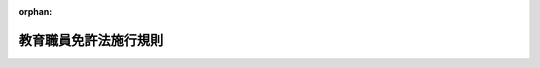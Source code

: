 .. _329M50000080026_20250401_506M60000080021:

:orphan:

======================
教育職員免許法施行規則
======================

.. raw:: html
    
    
    <main id="contentsLaw" class="active">
    <div id="innerDocument" class="active">
    
    
    
    
    <div style="margin-bottom: 12px;">
    <div id="lawTitleNo" style="font-size: 1.067rem; font-weight: bold;" class="_shokanBoxParent">昭和二十九年文部省令第二十六号<div class="_shokanBox"></div>
    <div class="_inyoBox" id="_inyo_"></div>
    </div>
    <div id="lawTitle" style="margin-left: 3rem; font-size: 1.5rem; font-weight: bold; line-height: 1.25em;" class="_shokanBoxParent">
    <span data-xpath="">教育職員免許法施行規則</span><div class="_shokanBox" id="_shokan_"><div class="_shokanBtnIcons"></div></div>
    <div class="_inyoBox" id="_inyo_"></div>
    </div>
    </div><section id="EnactStatement" class="active EnactStatement"><div class="_div_EnactStatement _shokanBoxParent" style="text-indent: 1em;">
    <span data-xpath="">教育職員免許法（昭和二十四年法律第百四十七号）の規定に基き、及びその規定を実施するため教育職員免許法施行規則（昭和二十四年文部省令第三十八号）の全部を改正する省令を次のように定める。</span><div class="_shokanBox" id="_shokan_"><div class="_shokanBtnIcons"></div></div>
    <div class="_inyoBox" id="_inyo_"></div>
    </div></section><section id="TOC" class="active TOC"><div class="_div_TOCLabel _shokanBoxParent">
    <span data-xpath="">目次</span><div class="_shokanBox" id="_shokan_"><div class="_shokanBtnIcons"></div></div>
    <div class="_inyoBox" id="_inyo_"></div>
    </div>
    <div class="_div_TOCChapter _shokanBoxParent" style="margin-left: 1em;">
    <div class="TOCChapterTitle xpathTarget xpath：／Law［1］／LawBody［1］／TOC［1］／TOCChapter［1］／ChapterTitle［1］">第一章　単位の修得方法等<span data-xpath="">（第一条―第十八条の五）</span>
    </div>
    <div class="_shokanBox"><div class="_inyoBox"></div></div>
    </div>
    <div class="_div_TOCChapter _shokanBoxParent" style="margin-left: 1em;">
    <div class="TOCChapterTitle xpathTarget xpath：／Law［1］／LawBody［1］／TOC［1］／TOCChapter［2］／ChapterTitle［1］">第二章　認定課程<span data-xpath="">（第十九条―第二十三条）</span>
    </div>
    <div class="_shokanBox"><div class="_inyoBox"></div></div>
    </div>
    <div class="_div_TOCChapter _shokanBoxParent" style="margin-left: 1em;">
    <div class="TOCChapterTitle xpathTarget xpath：／Law［1］／LawBody［1］／TOC［1］／TOCChapter［3］／ChapterTitle［1］">第三章　相当課程<span data-xpath="">（第二十四条―第二十六条）</span>
    </div>
    <div class="_shokanBox"><div class="_inyoBox"></div></div>
    </div>
    <div class="_div_TOCChapter _shokanBoxParent" style="margin-left: 1em;">
    <div class="TOCChapterTitle xpathTarget xpath：／Law［1］／LawBody［1］／TOC［1］／TOCChapter［4］／ChapterTitle［1］">第四章　教員養成機関の指定<span data-xpath="">（第二十七条―第三十三条）</span>
    </div>
    <div class="_shokanBox"><div class="_inyoBox"></div></div>
    </div>
    <div class="_div_TOCChapter _shokanBoxParent" style="margin-left: 1em;">
    <div class="TOCChapterTitle xpathTarget xpath：／Law［1］／LawBody［1］／TOC［1］／TOCChapter［5］／ChapterTitle［1］">第五章　免許法認定講習<span data-xpath="">（第三十四条―第四十三条）</span>
    </div>
    <div class="_shokanBox"><div class="_inyoBox"></div></div>
    </div>
    <div class="_div_TOCChapter _shokanBoxParent" style="margin-left: 1em;">
    <div class="TOCChapterTitle xpathTarget xpath：／Law［1］／LawBody［1］／TOC［1］／TOCChapter［6］／ChapterTitle［1］">第五章の二　免許法認定公開講座<span data-xpath="">（第四十三条の二―第四十三条の六）</span>
    </div>
    <div class="_shokanBox"><div class="_inyoBox"></div></div>
    </div>
    <div class="_div_TOCChapter _shokanBoxParent" style="margin-left: 1em;">
    <div class="TOCChapterTitle xpathTarget xpath：／Law［1］／LawBody［1］／TOC［1］／TOCChapter［7］／ChapterTitle［1］">第六章　免許法認定通信教育<span data-xpath="">（第四十四条―第五十条）</span>
    </div>
    <div class="_shokanBox"><div class="_inyoBox"></div></div>
    </div>
    <div class="_div_TOCChapter _shokanBoxParent" style="margin-left: 1em;">
    <div class="TOCChapterTitle xpathTarget xpath：／Law［1］／LawBody［1］／TOC［1］／TOCChapter［8］／ChapterTitle［1］">第七章　単位修得試験<span data-xpath="">（第五十一条―第六十一条）</span>
    </div>
    <div class="_shokanBox"><div class="_inyoBox"></div></div>
    </div>
    <div class="_div_TOCChapter _shokanBoxParent" style="margin-left: 1em;">
    <div class="TOCChapterTitle xpathTarget xpath：／Law［1］／LawBody［1］／TOC［1］／TOCChapter［9］／ChapterTitle［1］">第八章　教員資格認定試験<span data-xpath="">（第六十一条の二）</span>
    </div>
    <div class="_shokanBox"><div class="_inyoBox"></div></div>
    </div>
    <div class="_div_TOCChapter _shokanBoxParent" style="margin-left: 1em;">
    <div class="TOCChapterTitle xpathTarget xpath：／Law［1］／LawBody［1］／TOC［1］／TOCChapter［10］／ChapterTitle［1］">第九章　中学校又は高等学校の教諭の免許状に関する特例<span data-xpath="">（第六十一条の三・第六十一条の四）</span>
    </div>
    <div class="_shokanBox"><div class="_inyoBox"></div></div>
    </div>
    <div class="_div_TOCChapter _shokanBoxParent" style="margin-left: 1em;">
    <div class="TOCChapterTitle xpathTarget xpath：／Law［1］／LawBody［1］／TOC［1］／TOCChapter［11］／ChapterTitle［1］">第十章　自立教科等の免許状<span data-xpath="">（第六十二条―第六十五条の二）</span>
    </div>
    <div class="_shokanBox"><div class="_inyoBox"></div></div>
    </div>
    <div class="_div_TOCChapter _shokanBoxParent" style="margin-left: 1em;">
    <div class="TOCChapterTitle xpathTarget xpath：／Law［1］／LawBody［1］／TOC［1］／TOCChapter［12］／ChapterTitle［1］">第十章の二　特別免許状<span data-xpath="">（第六十五条の三―第六十五条の六）</span>
    </div>
    <div class="_shokanBox"><div class="_inyoBox"></div></div>
    </div>
    <div class="_div_TOCChapter _shokanBoxParent" style="margin-left: 1em;">
    <div class="TOCChapterTitle xpathTarget xpath：／Law［1］／LawBody［1］／TOC［1］／TOCChapter［13］／ChapterTitle［1］">第十一章　雑則<span data-xpath="">（第六十五条の七―第七十六条）</span>
    </div>
    <div class="_shokanBox"><div class="_inyoBox"></div></div>
    </div>
    <div class="_div_TOCSupplProvision _shokanBoxParent" style="margin-left: 1em;">
    <span data-xpath="">附則</span><div class="_shokanBox" id="_shokan_"><div class="_shokanBtnIcons"></div></div>
    <div class="_inyoBox" id="_inyo_"></div>
    </div></section><section id="MainProvision" class="active MainProvision"><section id="" class="active Chapter"><div style="margin-left: 3em; font-weight: bold;" class="ChapterTitle _div_ChapterTitle _shokanBoxParent">
    <div class="ChapterTitle">第一章　単位の修得方法等</div>
    <div class="_shokanBox" id="_shokan_"><div class="_shokanBtnIcons"></div></div>
    <div class="_inyoBox" id="_inyo_"></div>
    </div></section><section id="" class="active Article"><div style="margin-left: 1em; text-indent: -1em;" id="" class="_div_ArticleTitle _shokanBoxParent">
    <span style="font-weight: bold;">第一条</span>　<span data-xpath="">教育職員免許法（昭和二十四年法律第百四十七号。以下「免許法」という。）別表第一から別表第八までにおける単位の修得方法等に関しては、この章の定めるところによる。</span><div class="_shokanBox" id="_shokan_"><div class="_shokanBtnIcons"></div></div>
    <div class="_inyoBox" id="_inyo_"></div>
    </div></section><section id="" class="active Article"><div style="margin-left: 1em; text-indent: -1em;" id="" class="_div_ArticleTitle _shokanBoxParent">
    <span style="font-weight: bold;">第一条の二</span>　<span data-xpath="">免許法別表第一から別表第八までにおける単位の計算方法は、大学設置基準（昭和三十一年文部省令第二十八号）第二十一条第二項及び第三項（大学院設置基準（昭和四十九年文部省令第二十八号）第十五条において準用する場合を含む。）、専門職大学設置基準（平成二十九年文部科学省令第三十三号）第十四条第二項及び第三項、大学通信教育設置基準（昭和五十六年文部省令第三十三号）第五条、短期大学設置基準（昭和五十年文部省令第二十一号）第七条第二項及び第三項、専門職短期大学設置基準（平成二十九年文部科学省令第三十四号）第十一条第二項及び第三項並びに短期大学通信教育設置基準（昭和五十七年文部省令第三号）第五条に定める基準によるものとする。</span><div class="_shokanBox" id="_shokan_"><div class="_shokanBtnIcons"></div></div>
    <div class="_inyoBox" id="_inyo_"></div>
    </div></section><section id="" class="active Article"><div style="margin-left: 1em; text-indent: -1em;" id="" class="_div_ArticleTitle _shokanBoxParent">
    <span style="font-weight: bold;">第一条の三</span>　<span data-xpath="">免許法別表第一備考第二号の規定により専修免許状に係る基礎資格を取得する場合の単位の修得方法は、大学院における単位の修得方法の例によるものとする。</span><div class="_shokanBox" id="_shokan_"><div class="_shokanBtnIcons"></div></div>
    <div class="_inyoBox" id="_inyo_"></div>
    </div></section><section id="" class="active Article"><div style="margin-left: 1em; text-indent: -1em;" id="" class="_div_ArticleTitle _shokanBoxParent">
    <span style="font-weight: bold;">第二条</span>　<span data-xpath="">免許法別表第一に規定する幼稚園教諭の普通免許状の授与を受ける場合の教科及び教職に関する科目の単位の修得方法は、次の表の定めるところによる。</span><div class="_shokanBox" id="_shokan_"><div class="_shokanBtnIcons"></div></div>
    <div class="_inyoBox" id="_inyo_"></div>
    </div>
    <div class="_shokanBoxParent">
    <table class="Table" style="margin-left: 1em;">
    <tr class="TableRow">
    <td style="border-top: black solid 1px; border-bottom: black none 1px; border-left: black solid 1px; border-right: black solid 1px;" class="col-pad"><div><span data-xpath="">第一欄</span></div></td>
    <td style="border-top: black solid 1px; border-bottom: black solid 1px; border-left: black solid 1px; border-right: black solid 1px;" class="col-pad" colspan="14"><div><span data-xpath="">最低修得単位数</span></div></td>
    </tr>
    <tr class="TableRow">
    <td style="border-top: black none 1px; border-bottom: black solid 1px; border-left: black solid 1px; border-right: black solid 1px;" class="col-pad"> </td>
    <td style="border-top: black solid 1px; border-bottom: black solid 1px; border-left: black solid 1px; border-right: black solid 1px;" class="col-pad" colspan="2"><div><span data-xpath="">第二欄</span></div></td>
    <td style="border-top: black solid 1px; border-bottom: black solid 1px; border-left: black solid 1px; border-right: black solid 1px;" class="col-pad" colspan="6"><div><span data-xpath="">第三欄</span></div></td>
    <td style="border-top: black solid 1px; border-bottom: black solid 1px; border-left: black solid 1px; border-right: black solid 1px;" class="col-pad" colspan="3"><div><span data-xpath="">第四欄</span></div></td>
    <td style="border-top: black solid 1px; border-bottom: black solid 1px; border-left: black solid 1px; border-right: black solid 1px;" class="col-pad" colspan="2"><div><span data-xpath="">第五欄</span></div></td>
    <td style="border-top: black solid 1px; border-bottom: black solid 1px; border-left: black solid 1px; border-right: black solid 1px;" class="col-pad"><div><span data-xpath="">第六欄</span></div></td>
    </tr>
    <tr class="TableRow">
    <td style="border-top: black solid 1px; border-bottom: black solid 1px; border-left: black solid 1px; border-right: black solid 1px;" class="col-pad"><div><span data-xpath="">教科及び教職に関する科目</span></div></td>
    <td style="border-top: black solid 1px; border-bottom: black solid 1px; border-left: black solid 1px; border-right: black solid 1px;" class="col-pad" colspan="2"><div><span data-xpath="">領域及び保育内容の指導法に関する科目</span></div></td>
    <td style="border-top: black solid 1px; border-bottom: black solid 1px; border-left: black solid 1px; border-right: black solid 1px;" class="col-pad" colspan="6"><div><span data-xpath="">教育の基礎的理解に関する科目</span></div></td>
    <td style="border-top: black solid 1px; border-bottom: black solid 1px; border-left: black solid 1px; border-right: black solid 1px;" class="col-pad" colspan="3"><div><span data-xpath="">道徳、総合的な学習の時間等の指導法及び生徒指導、教育相談等に関する科目</span></div></td>
    <td style="border-top: black solid 1px; border-bottom: black solid 1px; border-left: black solid 1px; border-right: black solid 1px;" class="col-pad" colspan="2"><div><span data-xpath="">教育実践に関する科目</span></div></td>
    <td style="border-top: black solid 1px; border-bottom: black solid 1px; border-left: black solid 1px; border-right: black solid 1px;" class="col-pad"><div><span data-xpath="">大学が独自に設定する科目</span></div></td>
    </tr>
    <tr class="TableRow">
    <td style="border-top: black solid 1px; border-bottom: black solid 1px; border-left: black solid 1px; border-right: black solid 1px;" class="col-pad"><div><span data-xpath="">前項の各科目に含めることが必要な事項</span></div></td>
    <td style="border-top: black solid 1px; border-bottom: black solid 1px; border-left: black solid 1px; border-right: black solid 1px;" class="col-pad"><div><span data-xpath="">領域に関する専門的事項</span></div></td>
    <td style="border-top: black solid 1px; border-bottom: black solid 1px; border-left: black solid 1px; border-right: black solid 1px;" class="col-pad"><div><span data-xpath="">保育内容の指導法（情報機器及び教材の活用を含む。）</span></div></td>
    <td style="border-top: black solid 1px; border-bottom: black solid 1px; border-left: black solid 1px; border-right: black solid 1px;" class="col-pad"><div><span data-xpath="">教育の理念並びに教育に関する歴史及び思想</span></div></td>
    <td style="border-top: black solid 1px; border-bottom: black solid 1px; border-left: black solid 1px; border-right: black solid 1px;" class="col-pad"><div><span data-xpath="">教職の意義及び教員の役割・職務内容（チーム学校運営への対応を含む。）</span></div></td>
    <td style="border-top: black solid 1px; border-bottom: black solid 1px; border-left: black solid 1px; border-right: black solid 1px;" class="col-pad"><div><span data-xpath="">教育に関する社会的、制度的又は経営的事項（学校と地域との連携及び学校安全への対応を含む。）</span></div></td>
    <td style="border-top: black solid 1px; border-bottom: black solid 1px; border-left: black solid 1px; border-right: black solid 1px;" class="col-pad"><div><span data-xpath="">幼児、児童及び生徒の心身の発達及び学習の過程</span></div></td>
    <td style="border-top: black solid 1px; border-bottom: black solid 1px; border-left: black solid 1px; border-right: black solid 1px;" class="col-pad"><div><span data-xpath="">特別の支援を必要とする幼児、児童及び生徒に対する理解</span></div></td>
    <td style="border-top: black solid 1px; border-bottom: black solid 1px; border-left: black solid 1px; border-right: black solid 1px;" class="col-pad"><div><span data-xpath="">教育課程の意義及び編成の方法（カリキュラム・マネジメントを含む。）</span></div></td>
    <td style="border-top: black solid 1px; border-bottom: black solid 1px; border-left: black solid 1px; border-right: black solid 1px;" class="col-pad"><div><span data-xpath="">教育の方法及び技術（情報機器及び教材の活用を含む。）</span></div></td>
    <td style="border-top: black solid 1px; border-bottom: black solid 1px; border-left: black solid 1px; border-right: black solid 1px;" class="col-pad"><div><span data-xpath="">幼児理解の理論及び方法</span></div></td>
    <td style="border-top: black solid 1px; border-bottom: black solid 1px; border-left: black solid 1px; border-right: black solid 1px;" class="col-pad"><div><span data-xpath="">教育相談（カウンセリングに関する基礎的な知識を含む。）の理論及び方法</span></div></td>
    <td style="border-top: black solid 1px; border-bottom: black solid 1px; border-left: black solid 1px; border-right: black solid 1px;" class="col-pad"><div><span data-xpath="">教育実習</span></div></td>
    <td style="border-top: black solid 1px; border-bottom: black solid 1px; border-left: black solid 1px; border-right: black solid 1px;" class="col-pad"><div><span data-xpath="">教職実践演習</span></div></td>
    <td style="border-top: black solid 1px; border-bottom: black solid 1px; border-left: black solid 1px; border-right: black solid 1px;" class="col-pad"> </td>
    </tr>
    <tr class="TableRow">
    <td style="border-top: black solid 1px; border-bottom: black solid 1px; border-left: black solid 1px; border-right: black solid 1px;" class="col-pad"><div><span data-xpath="">専修免許状</span></div></td>
    <td style="border-top: black solid 1px; border-bottom: black solid 1px; border-left: black solid 1px; border-right: black solid 1px;" class="col-pad" colspan="2"><div><span data-xpath="">一六</span></div></td>
    <td style="border-top: black solid 1px; border-bottom: black solid 1px; border-left: black solid 1px; border-right: black solid 1px;" class="col-pad" colspan="6"><div><span data-xpath="">一〇</span></div></td>
    <td style="border-top: black solid 1px; border-bottom: black solid 1px; border-left: black solid 1px; border-right: black solid 1px;" class="col-pad" colspan="3"><div><span data-xpath="">四</span></div></td>
    <td style="border-top: black solid 1px; border-bottom: black solid 1px; border-left: black solid 1px; border-right: black solid 1px;" class="col-pad"><div><span data-xpath="">五</span></div></td>
    <td style="border-top: black solid 1px; border-bottom: black solid 1px; border-left: black solid 1px; border-right: black solid 1px;" class="col-pad"><div><span data-xpath="">二</span></div></td>
    <td style="border-top: black solid 1px; border-bottom: black solid 1px; border-left: black solid 1px; border-right: black solid 1px;" class="col-pad"><div><span data-xpath="">三八</span></div></td>
    </tr>
    <tr class="TableRow">
    <td style="border-top: black solid 1px; border-bottom: black solid 1px; border-left: black solid 1px; border-right: black solid 1px;" class="col-pad"><div><span data-xpath="">一種免許状</span></div></td>
    <td style="border-top: black solid 1px; border-bottom: black solid 1px; border-left: black solid 1px; border-right: black solid 1px;" class="col-pad" colspan="2"><div><span data-xpath="">一六</span></div></td>
    <td style="border-top: black solid 1px; border-bottom: black solid 1px; border-left: black solid 1px; border-right: black solid 1px;" class="col-pad" colspan="6"><div><span data-xpath="">一〇</span></div></td>
    <td style="border-top: black solid 1px; border-bottom: black solid 1px; border-left: black solid 1px; border-right: black solid 1px;" class="col-pad" colspan="3"><div><span data-xpath="">四</span></div></td>
    <td style="border-top: black solid 1px; border-bottom: black solid 1px; border-left: black solid 1px; border-right: black solid 1px;" class="col-pad"><div><span data-xpath="">五</span></div></td>
    <td style="border-top: black solid 1px; border-bottom: black solid 1px; border-left: black solid 1px; border-right: black solid 1px;" class="col-pad"><div><span data-xpath="">二</span></div></td>
    <td style="border-top: black solid 1px; border-bottom: black solid 1px; border-left: black solid 1px; border-right: black solid 1px;" class="col-pad"><div><span data-xpath="">一四</span></div></td>
    </tr>
    <tr class="TableRow">
    <td style="border-top: black solid 1px; border-bottom: black solid 1px; border-left: black solid 1px; border-right: black solid 1px;" class="col-pad"><div><span data-xpath="">二種免許状</span></div></td>
    <td style="border-top: black solid 1px; border-bottom: black solid 1px; border-left: black solid 1px; border-right: black solid 1px;" class="col-pad" colspan="2"><div><span data-xpath="">一二</span></div></td>
    <td style="border-top: black solid 1px; border-bottom: black solid 1px; border-left: black solid 1px; border-right: black solid 1px;" class="col-pad" colspan="6"><div><span data-xpath="">六</span></div></td>
    <td style="border-top: black solid 1px; border-bottom: black solid 1px; border-left: black solid 1px; border-right: black solid 1px;" class="col-pad" colspan="3"><div><span data-xpath="">四</span></div></td>
    <td style="border-top: black solid 1px; border-bottom: black solid 1px; border-left: black solid 1px; border-right: black solid 1px;" class="col-pad"><div><span data-xpath="">五</span></div></td>
    <td style="border-top: black solid 1px; border-bottom: black solid 1px; border-left: black solid 1px; border-right: black solid 1px;" class="col-pad"><div><span data-xpath="">二</span></div></td>
    <td style="border-top: black solid 1px; border-bottom: black solid 1px; border-left: black solid 1px; border-right: black solid 1px;" class="col-pad"><div><span data-xpath="">二</span></div></td>
    </tr>
    <tr class="TableRow"><td style="border-top: black solid 1px; border-bottom: black solid 1px; border-left: black solid 1px; border-right: black solid 1px;" class="col-pad" colspan="15"><div>
    <span data-xpath="">備考</span><br><span data-xpath="">一　領域及び保育内容の指導法に関する科目（領域に関する専門的事項に係る部分に限る。以下「領域に関する専門的事項に関する科目」という。）の単位の修得方法は、学校教育法施行規則（昭和二十二年文部省令第十一号）第三十八条に規定する幼稚園教育要領で定める健康、人間関係、環境、言葉及び表現の領域に関する専門的事項を含む科目のうち一以上の科目について修得するものとする。</span><br><span data-xpath="">二　保育内容の指導法（情報機器及び教材の活用を含む。）、教育課程の意義及び編成の方法（カリキュラム・マネジメントを含む。）並びに教育の方法及び技術（情報機器及び教材の活用を含む。）は、学校教育法施行規則第三十八条に規定する幼稚園教育要領に掲げる事項に即し、育成を目指す資質・能力を育むための主体的・対話的で深い学びの実現に向けた授業改善に資する内容並びに包括的な内容を含むものとする。</span><br><span data-xpath="">三　教育の基礎的理解に関する科目（特別の支援を必要とする幼児、児童及び生徒に対する理解に係る部分に限る。第九条の表備考第七号及び第八号において、「特別の支援を必要とする幼児、児童及び生徒に対する理解に関する科目」という。）は一単位以上を修得するものとする（次条第一項、第四条第一項、第五条第一項、第九条及び第十条の表の場合においても同様とする。）。</span><br><span data-xpath="">四　道徳、総合的な学習の時間等の指導法及び生徒指導、教育相談等に関する科目に教育課程の意義及び編成の方法（カリキュラム・マネジメントを含む。）の内容を含む場合にあつては、教育の基礎的理解に関する科目に教育課程の意義及び編成の方法（カリキュラム・マネジメントを含む。）の内容を含むことを要しない（次条第一項、第四条第一項及び第五条第一項の表の場合においても同様とする。）。</span><br><span data-xpath="">五　カリキュラム・マネジメントは、次に掲げる事項を通じて、教育課程に基づき組織的かつ計画的に学校教育の質の向上を図っていくことを取り扱うものとする（次条第一項、第四条第一項、第五条第一項、第七条第一項、第九条及び第十条の表の場合においても同様とする。）。</span><br><span data-xpath="">イ　幼児、児童又は生徒、学校及び地域の実態を適切に把握し、教育の目的や目標の実現に必要な教育の内容等を教科等横断的な視点で組み立てていくこと。</span><br><span data-xpath="">ロ　教育課程の実施状況を評価し、その改善を図っていくこと。</span><br><span data-xpath="">ハ　教育課程の実施に必要な体制を確保するとともにその改善を図っていくこと。</span><br><span data-xpath="">六　教育実習は、幼稚園（特別支援学校の幼稚部を含む。次条第一項の表備考第五号において同じ。）、小学校（義務教育学校の前期課程、特別支援学校の小学部及び海外に在留する邦人の子女のための在外教育施設で、文部科学大臣が小学校の課程と同等の課程を有するものとして認定したものを含む。次条第一項の表備考第五号及び第四条第一項の表備考第七号において同じ。）及び就学前の子どもに関する教育、保育等の総合的な提供の推進に関する法律（平成十八年法律第七十七号）第二条第七項に規定する幼保連携型認定こども園（以下「幼保連携型認定こども園」という。）の教育を中心とするものとする。</span><br><span data-xpath="">七　教育実習の単位数には、教育実習に係る事前及び事後の指導（授与を受けようとする普通免許状に係る学校以外の学校、専修学校、社会教育に関する施設、社会福祉施設、児童自立支援施設及びボランティア団体における教育実習に準ずる経験を含むことができる。）の一単位を含むものとする（次条第一項、第四条第一項、第五条第一項、第七条第一項、第九条及び第十条の表の場合においても同様とする。）。</span><br><span data-xpath="">八　教育実習の単位数には、二単位まで、学校体験活動（学校における授業、部活動等の教育活動その他の校務に関する補助又は幼児、児童若しくは生徒に対して学校の授業の終了後若しくは休業日において学校その他適切な施設を利用して行う学習その他の活動に関する補助を体験する活動であつて教育実習以外のものをいう。）の単位を含むことができる（次条第一項、第四条第一項、第五条第一項、第七条第一項及び第九条の表の場合においても同様とする。この場合において、高等学校教諭又は特別支援学校教諭の普通免許状の授与を受ける場合にあつては、「二単位」とあるのは「一単位」と読み替えるものとする。）。この場合において、教育実習に他の学校の教諭の普通免許状の授与を受ける場合のそれぞれの科目の単位をもつてあてることができない（次条第一項、第四条第一項及び第五条第一項の表の場合においても同様とする。）。</span><br><span data-xpath="">九　教育実習の単位は、幼稚園（特別支援学校の幼稚部及び附則第二十二項第四号に規定する幼稚園に相当する旧令による学校を含む。次号において同じ。）、小学校（義務教育学校の前期課程、特別支援学校の小学部、海外に在留する邦人の子女のための在外教育施設で、文部科学大臣が小学校の課程と同等の課程を有するものとして認定したもの及び同項第一号に規定する小学校に相当する旧令による学校を含む。）又は幼保連携型認定こども園において、教員（海外に在留する邦人の子女のための在外教育施設で、文部科学大臣が小学校の課程と同等の課程を有するものとして認定したものにおいて教育に従事する者を含む。）として一年以上良好な成績で勤務した旨の実務証明責任者の証明を有する者については、経験年数一年について一単位の割合で、領域及び保育内容の指導法に関する科目（保育内容の指導法（情報機器及び教材の活用を含む。）に係る部分に限る。以下「保育内容の指導法に関する科目」という。）又は教育の基礎的理解に関する科目、道徳、総合的な学習の時間等の指導法及び生徒指導、教育相談等に関する科目若しくは教育実践に関する科目（以下「教諭の教育の基礎的理解に関する科目等」という。）（教育実習を除く。）の単位をもつて、これに替えることができる（次条第一項の表の場合においても同様とする。）。</span><br><span data-xpath="">九の二　前号に規定する実務証明責任者は、幼稚園、小学校（義務教育学校の前期課程、特別支援学校の小学部及び附則第二十二項第一号に規定する小学校に相当する旧令による学校を含む。）又は幼保連携型認定こども園の教員にあってはその者の勤務する学校の教員についての免許法別表第三の第三欄に規定する実務証明責任者と同様とし、海外に在留する邦人の子女のための在外教育施設で、文部科学大臣が小学校の課程と同等の課程を有するものとして認定したものにおいて教育に従事する者にあってはその者についての第六十七条の表第三欄に規定する実務証明責任者と同様とする（次条第一項の表の場合においても同様とする。）。</span><br><span data-xpath="">十　教職実践演習は、当該演習を履修する者の教科及び教職に関する科目（教職実践演習を除く。）の履修状況を踏まえ、教員として必要な知識技能を修得したことを確認するものとする（次条第一項、第四条第一項、第五条第一項、第九条及び第十条の表の場合においても同様とする。）。</span><br><span data-xpath="">十一　教諭の教育の基礎的理解に関する科目等の単位は、教育の基礎的理解に関する科目にあつては八単位（二種免許状の授与を受ける場合にあつては六単位）まで、道徳、総合的な学習の時間等の指導法及び生徒指導、教育相談等に関する科目にあつては二単位まで、教育実習にあつては三単位まで、教職実践演習にあつては二単位まで、小学校、中学校又は高等学校の教諭の普通免許状の授与を受ける場合のそれぞれの科目の単位をもつてあてることができる（次条第一項及び第四条第一項の表の場合においても同様とする。）。</span><br><span data-xpath="">十二　教育の基礎的理解に関する科目（教育課程の意義及び編成の方法（カリキュラム・マネジメントを含む。）に係る部分に限る。次条第一項、第四条第一項、第五条第一項、第九条及び第十条の表（表の部分に限る。）を除き、以下「教育課程の意義及び編成の方法に関する科目」という。）並びに道徳、総合的な学習の時間等の指導法及び生徒指導、教育相談等に関する科目（教育の方法及び技術（情報機器及び教材の活用を含む。）に係る部分に限る。附則第十項の表備考第二号イにおいて「教育の方法及び技術に関する科目」という。）の単位のうち、二単位（二種免許状の授与を受ける場合にあつては一単位）までは、小学校の教諭の普通免許状の授与を受ける場合の単位をもつてあてることができる（次条第一項の表の場合においても同様とする。）。</span><br><span data-xpath="">十三　保育内容の指導法に関する科目の単位のうち、半数までは、小学校教諭の普通免許状の授与を受ける場合の教科及び教科の指導法に関する科目（各教科の指導法（情報通信技術の活用を含む。）に係る部分に限る。次条第一項、第四条第一項及び第五条第一項の表（表の部分に限る。）を除き、以下「各教科の指導法に関する科目」という。）又は道徳、総合的な学習の時間等の指導法及び生徒指導、教育相談等に関する科目（特別活動の指導法に係る部分に限る。次条第一項、第四条第一項、第五条第一項の表（表の部分に限る。）を除き、以下「特別活動の指導法に関する科目」という。）の単位をもつてあてることができる。</span><br><span data-xpath="">十四　大学が独自に設定する科目の単位の修得方法は、領域に関する専門的事項に関する科目、保育内容の指導法に関する科目若しくは教諭の教育の基礎的理解に関する科目等、大学が加えるこれらに準ずる科目又は第二十一条の二第一項の規定により文部科学大臣が指定した大学（以下「指定大学」という。）が加える科目について修得するものとする（次条第一項、第四条第一項及び第五条第一項の表の場合においても同様とする。）。</span><br><span data-xpath="">十五　専修免許状又は一種免許状授与の所要資格を得るために必要な科目の単位のうち、専修免許状又は一種免許状に係る第二欄から第四欄に掲げる科目の単位数から二種免許状に係る同欄に掲げる科目の単位数を差し引いた単位数までは、指定大学が加える科目の単位をもつてあてることができる（次条第一項及び第四条第一項の表の場合においても同様とする。）。</span>
    </div></td></tr>
    </table>
    <div class="_shokanBox"></div>
    <div class="_inyoBox"></div>
    </div>
    <div style="margin-left: 1em; text-indent: -1em;" class="_div_ParagraphSentence _shokanBoxParent">
    <span style="font-weight: bold;">２</span>　<span data-xpath="">学生が前項の科目の単位を修得するに当たつては、大学は、各科目についての学生の知識及び技能の修得状況に応じ適切な履修指導を行うよう努めるものとする。</span><div class="_shokanBox" id="_shokan_"><div class="_shokanBtnIcons"></div></div>
    <div class="_inyoBox" id="_inyo_"></div>
    </div>
    <div style="margin-left: 1em; text-indent: -1em;" class="_div_ParagraphSentence _shokanBoxParent">
    <span style="font-weight: bold;">３</span>　<span data-xpath="">大学は、第一項に規定する各科目の開設に当たつては、各科目の内容の整合性及び連続性を確保するとともに、効果的な教育方法を確保するよう努めるものとする。</span><div class="_shokanBox" id="_shokan_"><div class="_shokanBtnIcons"></div></div>
    <div class="_inyoBox" id="_inyo_"></div>
    </div></section><section id="" class="active Article"><div style="margin-left: 1em; text-indent: -1em;" id="" class="_div_ArticleTitle _shokanBoxParent">
    <span style="font-weight: bold;">第三条</span>　<span data-xpath="">免許法別表第一に規定する小学校教諭の普通免許状の授与を受ける場合の教科及び教職に関する科目の単位の修得方法は、次の表の定めるところによる。</span><div class="_shokanBox" id="_shokan_"><div class="_shokanBtnIcons"></div></div>
    <div class="_inyoBox" id="_inyo_"></div>
    </div>
    <div class="_shokanBoxParent">
    <table class="Table" style="margin-left: 1em;">
    <tr class="TableRow">
    <td style="border-top: black solid 1px; border-bottom: black solid 1px; border-left: black solid 1px; border-right: black solid 1px;" class="col-pad" rowspan="2"><div><span data-xpath="">第一欄</span></div></td>
    <td style="border-top: black solid 1px; border-bottom: black solid 1px; border-left: black solid 1px; border-right: black solid 1px;" class="col-pad" colspan="19"><div><span data-xpath="">最低修得単位数</span></div></td>
    </tr>
    <tr class="TableRow">
    <td style="border-top: black solid 1px; border-bottom: black solid 1px; border-left: black solid 1px; border-right: black solid 1px;" class="col-pad" colspan="2"><div><span data-xpath="">第二欄</span></div></td>
    <td style="border-top: black solid 1px; border-bottom: black solid 1px; border-left: black solid 1px; border-right: black solid 1px;" class="col-pad" colspan="6"><div><span data-xpath="">第三欄</span></div></td>
    <td style="border-top: black solid 1px; border-bottom: black solid 1px; border-left: black solid 1px; border-right: black solid 1px;" class="col-pad" colspan="8"><div><span data-xpath="">第四欄</span></div></td>
    <td style="border-top: black solid 1px; border-bottom: black solid 1px; border-left: black solid 1px; border-right: black solid 1px;" class="col-pad" colspan="2"><div><span data-xpath="">第五欄</span></div></td>
    <td style="border-top: black solid 1px; border-bottom: black solid 1px; border-left: black solid 1px; border-right: black solid 1px;" class="col-pad"><div><span data-xpath="">第六欄</span></div></td>
    </tr>
    <tr class="TableRow">
    <td style="border-top: black solid 1px; border-bottom: black solid 1px; border-left: black solid 1px; border-right: black solid 1px;" class="col-pad"><div><span data-xpath="">教科及び教職に関する科目</span></div></td>
    <td style="border-top: black solid 1px; border-bottom: black solid 1px; border-left: black solid 1px; border-right: black solid 1px;" class="col-pad" colspan="2"><div><span data-xpath="">教科及び教科の指導法に関する科目</span></div></td>
    <td style="border-top: black solid 1px; border-bottom: black solid 1px; border-left: black solid 1px; border-right: black solid 1px;" class="col-pad" colspan="6"><div><span data-xpath="">教育の基礎的理解に関する科目</span></div></td>
    <td style="border-top: black solid 1px; border-bottom: black solid 1px; border-left: black solid 1px; border-right: black solid 1px;" class="col-pad" colspan="8"><div><span data-xpath="">道徳、総合的な学習の時間等の指導法及び生徒指導、教育相談等に関する科目</span></div></td>
    <td style="border-top: black solid 1px; border-bottom: black solid 1px; border-left: black solid 1px; border-right: black solid 1px;" class="col-pad" colspan="2"><div><span data-xpath="">教育実践に関する科目</span></div></td>
    <td style="border-top: black solid 1px; border-bottom: black solid 1px; border-left: black solid 1px; border-right: black solid 1px;" class="col-pad"><div><span data-xpath="">大学が独自に設定する科目</span></div></td>
    </tr>
    <tr class="TableRow">
    <td style="border-top: black solid 1px; border-bottom: black solid 1px; border-left: black solid 1px; border-right: black solid 1px;" class="col-pad"><div><span data-xpath="">前項の各科目に含めることが必要な事項</span></div></td>
    <td style="border-top: black solid 1px; border-bottom: black solid 1px; border-left: black solid 1px; border-right: black solid 1px;" class="col-pad"><div><span data-xpath="">教科に関する専門的事項</span></div></td>
    <td style="border-top: black solid 1px; border-bottom: black solid 1px; border-left: black solid 1px; border-right: black solid 1px;" class="col-pad"><div><span data-xpath="">各教科の指導法（情報通信技術の活用を含む。）</span></div></td>
    <td style="border-top: black solid 1px; border-bottom: black solid 1px; border-left: black solid 1px; border-right: black solid 1px;" class="col-pad"><div><span data-xpath="">教育の理念並びに教育に関する歴史及び思想</span></div></td>
    <td style="border-top: black solid 1px; border-bottom: black solid 1px; border-left: black solid 1px; border-right: black solid 1px;" class="col-pad"><div><span data-xpath="">教職の意義及び教員の役割・職務内容（チーム学校運営への対応を含む。）</span></div></td>
    <td style="border-top: black solid 1px; border-bottom: black solid 1px; border-left: black solid 1px; border-right: black solid 1px;" class="col-pad"><div><span data-xpath="">教育に関する社会的、制度的又は経営的事項（学校と地域との連携及び学校安全への対応を含む。）</span></div></td>
    <td style="border-top: black solid 1px; border-bottom: black solid 1px; border-left: black solid 1px; border-right: black solid 1px;" class="col-pad"><div><span data-xpath="">幼児、児童及び生徒の心身の発達及び学習の過程</span></div></td>
    <td style="border-top: black solid 1px; border-bottom: black solid 1px; border-left: black solid 1px; border-right: black solid 1px;" class="col-pad"><div><span data-xpath="">特別の支援を必要とする幼児、児童及び生徒に対する理解</span></div></td>
    <td style="border-top: black solid 1px; border-bottom: black solid 1px; border-left: black solid 1px; border-right: black solid 1px;" class="col-pad"><div><span data-xpath="">教育課程の意義及び編成の方法（カリキュラム・マネジメントを含む。）</span></div></td>
    <td style="border-top: black solid 1px; border-bottom: black solid 1px; border-left: black solid 1px; border-right: black solid 1px;" class="col-pad"><div><span data-xpath="">道徳の理論及び指導法</span></div></td>
    <td style="border-top: black solid 1px; border-bottom: black solid 1px; border-left: black solid 1px; border-right: black solid 1px;" class="col-pad"><div><span data-xpath="">総合的な学習の時間の指導法</span></div></td>
    <td style="border-top: black solid 1px; border-bottom: black solid 1px; border-left: black solid 1px; border-right: black solid 1px;" class="col-pad"><div><span data-xpath="">特別活動の指導法</span></div></td>
    <td style="border-top: black solid 1px; border-bottom: black solid 1px; border-left: black solid 1px; border-right: black solid 1px;" class="col-pad"><div><span data-xpath="">教育の方法及び技術</span></div></td>
    <td style="border-top: black solid 1px; border-bottom: black solid 1px; border-left: black solid 1px; border-right: black solid 1px;" class="col-pad"><div><span data-xpath="">情報通信技術を活用した教育の理論及び方法</span></div></td>
    <td style="border-top: black solid 1px; border-bottom: black solid 1px; border-left: black solid 1px; border-right: black solid 1px;" class="col-pad"><div><span data-xpath="">生徒指導の理論及び方法</span></div></td>
    <td style="border-top: black solid 1px; border-bottom: black solid 1px; border-left: black solid 1px; border-right: black solid 1px;" class="col-pad"><div><span data-xpath="">教育相談（カウンセリングに関する基礎的な知識を含む。）の理論及び方法</span></div></td>
    <td style="border-top: black solid 1px; border-bottom: black solid 1px; border-left: black solid 1px; border-right: black solid 1px;" class="col-pad"><div><span data-xpath="">進路指導及びキャリア教育の理論及び方法</span></div></td>
    <td style="border-top: black solid 1px; border-bottom: black solid 1px; border-left: black solid 1px; border-right: black solid 1px;" class="col-pad"><div><span data-xpath="">教育実習</span></div></td>
    <td style="border-top: black solid 1px; border-bottom: black solid 1px; border-left: black solid 1px; border-right: black solid 1px;" class="col-pad"><div><span data-xpath="">教職実践演習</span></div></td>
    <td style="border-top: black solid 1px; border-bottom: black solid 1px; border-left: black solid 1px; border-right: black solid 1px;" class="col-pad"> </td>
    </tr>
    <tr class="TableRow">
    <td style="border-top: black solid 1px; border-bottom: black solid 1px; border-left: black solid 1px; border-right: black solid 1px;" class="col-pad"><div><span data-xpath="">専修免許状</span></div></td>
    <td style="border-top: black solid 1px; border-bottom: black solid 1px; border-left: black solid 1px; border-right: black solid 1px;" class="col-pad" colspan="2"><div><span data-xpath="">三〇</span></div></td>
    <td style="border-top: black solid 1px; border-bottom: black solid 1px; border-left: black solid 1px; border-right: black solid 1px;" class="col-pad" colspan="6"><div><span data-xpath="">一〇</span></div></td>
    <td style="border-top: black solid 1px; border-bottom: black solid 1px; border-left: black solid 1px; border-right: black solid 1px;" class="col-pad" colspan="8"><div><span data-xpath="">一〇</span></div></td>
    <td style="border-top: black solid 1px; border-bottom: black solid 1px; border-left: black solid 1px; border-right: black solid 1px;" class="col-pad"><div><span data-xpath="">五</span></div></td>
    <td style="border-top: black solid 1px; border-bottom: black solid 1px; border-left: black solid 1px; border-right: black solid 1px;" class="col-pad"><div><span data-xpath="">二</span></div></td>
    <td style="border-top: black solid 1px; border-bottom: black solid 1px; border-left: black solid 1px; border-right: black solid 1px;" class="col-pad"><div><span data-xpath="">二六</span></div></td>
    </tr>
    <tr class="TableRow">
    <td style="border-top: black solid 1px; border-bottom: black solid 1px; border-left: black solid 1px; border-right: black solid 1px;" class="col-pad"><div><span data-xpath="">一種免許状</span></div></td>
    <td style="border-top: black solid 1px; border-bottom: black solid 1px; border-left: black solid 1px; border-right: black solid 1px;" class="col-pad" colspan="2"><div><span data-xpath="">三〇</span></div></td>
    <td style="border-top: black solid 1px; border-bottom: black solid 1px; border-left: black solid 1px; border-right: black solid 1px;" class="col-pad" colspan="6"><div><span data-xpath="">一〇</span></div></td>
    <td style="border-top: black solid 1px; border-bottom: black solid 1px; border-left: black solid 1px; border-right: black solid 1px;" class="col-pad" colspan="8"><div><span data-xpath="">一〇</span></div></td>
    <td style="border-top: black solid 1px; border-bottom: black solid 1px; border-left: black solid 1px; border-right: black solid 1px;" class="col-pad"><div><span data-xpath="">五</span></div></td>
    <td style="border-top: black solid 1px; border-bottom: black solid 1px; border-left: black solid 1px; border-right: black solid 1px;" class="col-pad"><div><span data-xpath="">二</span></div></td>
    <td style="border-top: black solid 1px; border-bottom: black solid 1px; border-left: black solid 1px; border-right: black solid 1px;" class="col-pad"><div><span data-xpath="">二</span></div></td>
    </tr>
    <tr class="TableRow">
    <td style="border-top: black solid 1px; border-bottom: black solid 1px; border-left: black solid 1px; border-right: black solid 1px;" class="col-pad"><div><span data-xpath="">二種免許状</span></div></td>
    <td style="border-top: black solid 1px; border-bottom: black solid 1px; border-left: black solid 1px; border-right: black solid 1px;" class="col-pad" colspan="2"><div><span data-xpath="">一六</span></div></td>
    <td style="border-top: black solid 1px; border-bottom: black solid 1px; border-left: black solid 1px; border-right: black solid 1px;" class="col-pad" colspan="6"><div><span data-xpath="">六</span></div></td>
    <td style="border-top: black solid 1px; border-bottom: black solid 1px; border-left: black solid 1px; border-right: black solid 1px;" class="col-pad" colspan="8"><div><span data-xpath="">六</span></div></td>
    <td style="border-top: black solid 1px; border-bottom: black solid 1px; border-left: black solid 1px; border-right: black solid 1px;" class="col-pad"><div><span data-xpath="">五</span></div></td>
    <td style="border-top: black solid 1px; border-bottom: black solid 1px; border-left: black solid 1px; border-right: black solid 1px;" class="col-pad"><div><span data-xpath="">二</span></div></td>
    <td style="border-top: black solid 1px; border-bottom: black solid 1px; border-left: black solid 1px; border-right: black solid 1px;" class="col-pad"><div><span data-xpath="">二</span></div></td>
    </tr>
    <tr class="TableRow"><td style="border-top: black solid 1px; border-bottom: black solid 1px; border-left: black solid 1px; border-right: black solid 1px;" class="col-pad" colspan="20"><div>
    <span data-xpath="">備考</span><br><span data-xpath="">一　教科及び教科の指導法に関する科目（教科に関する専門的事項に係る部分に限る。次条第一項及び第五条第一項の表（表の部分に限る。）を除き、以下「教科に関する専門的事項に関する科目」という。）の単位の修得方法は、国語（書写を含む。）、社会、算数、理科、生活、音楽、図画工作、家庭、体育及び外国語（英語、ドイツ語、フランス語その他の各外国語に分ける。）（第三号及び第十一条の二の表備考第二号において「国語等」という。）の教科に関する専門的事項を含む科目のうち一以上の科目について修得するものとする。</span><br><span data-xpath="">二　各教科の指導法（情報通信技術の活用を含む。）、教育課程の意義及び編成の方法（カリキュラム・マネジメントを含む。）、道徳の理論及び指導法、総合的な学習の時間の指導法、特別活動の指導法、教育の方法及び技術並びに情報通信技術を活用した教育の理論及び方法は、学校教育法施行規則第五十二条に規定する小学校学習指導要領に掲げる事項に即し、育成を目指す資質・能力を育むための主体的・対話的で深い学びの実現に向けた授業改善に資する内容並びに包括的な内容を含むものとする。</span><br><span data-xpath="">三　各教科の指導法に関する科目の単位の修得方法は、専修免許状又は一種免許状の授与を受ける場合にあつては、国語等の教科の指導法に関する科目についてそれぞれ一単位以上を、二種免許状の授与を受ける場合にあつては、六以上の教科の指導法に関する科目（音楽、図画工作又は体育の教科の指導法に関する科目のうち二以上を含む。）についてそれぞれ一単位以上を修得するものとする。</span><br><span data-xpath="">四　道徳、総合的な学習の時間等の指導法及び生徒指導、教育相談等に関する科目（道徳の理論及び指導法に係る部分に限る。）の単位の修得方法は、専修免許状又は一種免許状の場合は二単位以上、二種免許状の場合は一単位以上修得するものとする（次条第一項の表の場合においても同様とする。）。</span><br><span data-xpath="">四の二　道徳、総合的な学習の時間等の指導法及び生徒指導、教育相談等に関する科目（情報通信技術を活用した教育の理論及び方法に係る部分に限る。）の単位の修得方法は、一単位以上修得するものとする（次条第一項及び第五条第一項の表の場合においても同様とする。）。</span><br><span data-xpath="">五　教育実習は、小学校、幼稚園、中学校（義務教育学校の後期課程、中等教育学校の前期課程、特別支援学校の中学部及び海外に在留する邦人の子女のための在外教育施設で、文部科学大臣が中学校の課程と同等の課程を有するものとして認定したものを含む。次条第一項の表備考第七号及び第五条第一項の表備考第三号において同じ。）及び幼保連携型認定こども園の教育を中心とするものとする。</span><br><span data-xpath="">六　各教科の指導法に関する科目の単位のうち、生活の教科の指導法に関する科目の単位にあつては二単位まで、特別活動の指導法に関する科目の単位にあつては一単位まで、幼稚園の教諭の普通免許状の授与を受ける場合の保育内容の指導法に関する科目の単位をもつてあてることができる。</span>
    </div></td></tr>
    </table>
    <div class="_shokanBox"></div>
    <div class="_inyoBox"></div>
    </div>
    <div style="margin-left: 1em; text-indent: -1em;" class="_div_ParagraphSentence _shokanBoxParent">
    <span style="font-weight: bold;">２</span>　<span data-xpath="">学生が前項の科目の単位を修得するに当たつては、大学は、各科目についての学生の知識及び技能の修得状況に応じ適切な履修指導を行うよう努めるものとする。</span><div class="_shokanBox" id="_shokan_"><div class="_shokanBtnIcons"></div></div>
    <div class="_inyoBox" id="_inyo_"></div>
    </div>
    <div style="margin-left: 1em; text-indent: -1em;" class="_div_ParagraphSentence _shokanBoxParent">
    <span style="font-weight: bold;">３</span>　<span data-xpath="">大学は、第一項に規定する各科目の開設に当たつては、各科目の内容の整合性及び連続性を確保するとともに、効果的な教育方法を確保するよう努めるものとする。</span><div class="_shokanBox" id="_shokan_"><div class="_shokanBtnIcons"></div></div>
    <div class="_inyoBox" id="_inyo_"></div>
    </div></section><section id="" class="active Article"><div style="margin-left: 1em; text-indent: -1em;" id="" class="_div_ArticleTitle _shokanBoxParent">
    <span style="font-weight: bold;">第四条</span>　<span data-xpath="">免許法別表第一に規定する中学校教諭の普通免許状の授与を受ける場合の教科及び教職に関する科目の単位の修得方法は、次の表の定めるところによる。</span><div class="_shokanBox" id="_shokan_"><div class="_shokanBtnIcons"></div></div>
    <div class="_inyoBox" id="_inyo_"></div>
    </div>
    <div class="_shokanBoxParent">
    <table class="Table" style="margin-left: 1em;">
    <tr class="TableRow">
    <td style="border-top: black solid 1px; border-bottom: black solid 1px; border-left: black solid 1px; border-right: black solid 1px;" class="col-pad" rowspan="2"><div><span data-xpath="">第一欄</span></div></td>
    <td style="border-top: black solid 1px; border-bottom: black solid 1px; border-left: black solid 1px; border-right: black solid 1px;" class="col-pad" colspan="19"><div><span data-xpath="">最低修得単位数</span></div></td>
    </tr>
    <tr class="TableRow">
    <td style="border-top: black solid 1px; border-bottom: black solid 1px; border-left: black solid 1px; border-right: black solid 1px;" class="col-pad" colspan="2"><div><span data-xpath="">第二欄</span></div></td>
    <td style="border-top: black solid 1px; border-bottom: black solid 1px; border-left: black solid 1px; border-right: black solid 1px;" class="col-pad" colspan="6"><div><span data-xpath="">第三欄</span></div></td>
    <td style="border-top: black solid 1px; border-bottom: black solid 1px; border-left: black solid 1px; border-right: black solid 1px;" class="col-pad" colspan="8"><div><span data-xpath="">第四欄</span></div></td>
    <td style="border-top: black solid 1px; border-bottom: black solid 1px; border-left: black solid 1px; border-right: black solid 1px;" class="col-pad" colspan="2"><div><span data-xpath="">第五欄</span></div></td>
    <td style="border-top: black solid 1px; border-bottom: black solid 1px; border-left: black solid 1px; border-right: black solid 1px;" class="col-pad"><div><span data-xpath="">第六欄</span></div></td>
    </tr>
    <tr class="TableRow">
    <td style="border-top: black solid 1px; border-bottom: black solid 1px; border-left: black solid 1px; border-right: black solid 1px;" class="col-pad"><div><span data-xpath="">教科及び教職に関する科目</span></div></td>
    <td style="border-top: black solid 1px; border-bottom: black solid 1px; border-left: black solid 1px; border-right: black solid 1px;" class="col-pad" colspan="2"><div><span data-xpath="">教科及び教科の指導法に関する科目</span></div></td>
    <td style="border-top: black solid 1px; border-bottom: black solid 1px; border-left: black solid 1px; border-right: black solid 1px;" class="col-pad" colspan="6"><div><span data-xpath="">教育の基礎的理解に関する科目</span></div></td>
    <td style="border-top: black solid 1px; border-bottom: black solid 1px; border-left: black solid 1px; border-right: black solid 1px;" class="col-pad" colspan="8"><div><span data-xpath="">道徳、総合的な学習の時間等の指導法及び生徒指導、教育相談等に関する科目</span></div></td>
    <td style="border-top: black solid 1px; border-bottom: black solid 1px; border-left: black solid 1px; border-right: black solid 1px;" class="col-pad" colspan="2"><div><span data-xpath="">教育実践に関する科目</span></div></td>
    <td style="border-top: black solid 1px; border-bottom: black solid 1px; border-left: black solid 1px; border-right: black solid 1px;" class="col-pad"><div><span data-xpath="">大学が独自に設定する科目</span></div></td>
    </tr>
    <tr class="TableRow">
    <td style="border-top: black solid 1px; border-bottom: black solid 1px; border-left: black solid 1px; border-right: black solid 1px;" class="col-pad"><div><span data-xpath="">前項の各科目に含めることが必要な事項</span></div></td>
    <td style="border-top: black solid 1px; border-bottom: black solid 1px; border-left: black solid 1px; border-right: black solid 1px;" class="col-pad"><div><span data-xpath="">教科に関する専門的事項</span></div></td>
    <td style="border-top: black solid 1px; border-bottom: black solid 1px; border-left: black solid 1px; border-right: black solid 1px;" class="col-pad"><div><span data-xpath="">各教科の指導法（情報通信技術の活用を含む。）</span></div></td>
    <td style="border-top: black solid 1px; border-bottom: black solid 1px; border-left: black solid 1px; border-right: black solid 1px;" class="col-pad"><div><span data-xpath="">教育の理念並びに教育に関する歴史及び思想</span></div></td>
    <td style="border-top: black solid 1px; border-bottom: black solid 1px; border-left: black solid 1px; border-right: black solid 1px;" class="col-pad"><div><span data-xpath="">教職の意義及び教員の役割・職務内容（チーム学校運営への対応を含む。）</span></div></td>
    <td style="border-top: black solid 1px; border-bottom: black solid 1px; border-left: black solid 1px; border-right: black solid 1px;" class="col-pad"><div><span data-xpath="">教育に関する社会的、制度的又は経営的事項（学校と地域との連携及び学校安全への対応を含む。）</span></div></td>
    <td style="border-top: black solid 1px; border-bottom: black solid 1px; border-left: black solid 1px; border-right: black solid 1px;" class="col-pad"><div><span data-xpath="">幼児、児童及び生徒の心身の発達及び学習の過程</span></div></td>
    <td style="border-top: black solid 1px; border-bottom: black solid 1px; border-left: black solid 1px; border-right: black solid 1px;" class="col-pad"><div><span data-xpath="">特別の支援を必要とする幼児、児童及び生徒に対する理解</span></div></td>
    <td style="border-top: black solid 1px; border-bottom: black solid 1px; border-left: black solid 1px; border-right: black solid 1px;" class="col-pad"><div><span data-xpath="">教育課程の意義及び編成の方法（カリキュラム・マネジメントを含む。）</span></div></td>
    <td style="border-top: black solid 1px; border-bottom: black solid 1px; border-left: black solid 1px; border-right: black solid 1px;" class="col-pad"><div><span data-xpath="">道徳の理論及び指導法</span></div></td>
    <td style="border-top: black solid 1px; border-bottom: black solid 1px; border-left: black solid 1px; border-right: black solid 1px;" class="col-pad"><div><span data-xpath="">総合的な学習の時間の指導法</span></div></td>
    <td style="border-top: black solid 1px; border-bottom: black solid 1px; border-left: black solid 1px; border-right: black solid 1px;" class="col-pad"><div><span data-xpath="">特別活動の指導法</span></div></td>
    <td style="border-top: black solid 1px; border-bottom: black solid 1px; border-left: black solid 1px; border-right: black solid 1px;" class="col-pad"><div><span data-xpath="">教育の方法及び技術</span></div></td>
    <td style="border-top: black solid 1px; border-bottom: black solid 1px; border-left: black solid 1px; border-right: black solid 1px;" class="col-pad"><div><span data-xpath="">情報通信技術を活用した教育の理論及び方法</span></div></td>
    <td style="border-top: black solid 1px; border-bottom: black solid 1px; border-left: black solid 1px; border-right: black solid 1px;" class="col-pad"><div><span data-xpath="">生徒指導の理論及び方法</span></div></td>
    <td style="border-top: black solid 1px; border-bottom: black solid 1px; border-left: black solid 1px; border-right: black solid 1px;" class="col-pad"><div><span data-xpath="">教育相談（カウンセリングに関する基礎的な知識を含む。）の理論及び方法</span></div></td>
    <td style="border-top: black solid 1px; border-bottom: black solid 1px; border-left: black solid 1px; border-right: black solid 1px;" class="col-pad"><div><span data-xpath="">進路指導及びキャリア教育の理論及び方法</span></div></td>
    <td style="border-top: black solid 1px; border-bottom: black solid 1px; border-left: black solid 1px; border-right: black solid 1px;" class="col-pad"><div><span data-xpath="">教育実習</span></div></td>
    <td style="border-top: black solid 1px; border-bottom: black solid 1px; border-left: black solid 1px; border-right: black solid 1px;" class="col-pad"><div><span data-xpath="">教職実践演習</span></div></td>
    <td style="border-top: black solid 1px; border-bottom: black solid 1px; border-left: black solid 1px; border-right: black solid 1px;" class="col-pad"> </td>
    </tr>
    <tr class="TableRow">
    <td style="border-top: black solid 1px; border-bottom: black solid 1px; border-left: black solid 1px; border-right: black solid 1px;" class="col-pad"><div><span data-xpath="">専修免許状</span></div></td>
    <td style="border-top: black solid 1px; border-bottom: black solid 1px; border-left: black solid 1px; border-right: black solid 1px;" class="col-pad" colspan="2"><div><span data-xpath="">二八</span></div></td>
    <td style="border-top: black solid 1px; border-bottom: black solid 1px; border-left: black solid 1px; border-right: black solid 1px;" class="col-pad" colspan="6"><div>
    <span data-xpath="">一〇</span><br><span data-xpath="">（六）</span>
    </div></td>
    <td style="border-top: black solid 1px; border-bottom: black solid 1px; border-left: black solid 1px; border-right: black solid 1px;" class="col-pad" colspan="8"><div>
    <span data-xpath="">一〇</span><br><span data-xpath="">（六）</span>
    </div></td>
    <td style="border-top: black solid 1px; border-bottom: black solid 1px; border-left: black solid 1px; border-right: black solid 1px;" class="col-pad"><div>
    <span data-xpath="">五</span><br><span data-xpath="">（三）</span>
    </div></td>
    <td style="border-top: black solid 1px; border-bottom: black solid 1px; border-left: black solid 1px; border-right: black solid 1px;" class="col-pad"><div><span data-xpath="">二</span></div></td>
    <td style="border-top: black solid 1px; border-bottom: black solid 1px; border-left: black solid 1px; border-right: black solid 1px;" class="col-pad"><div><span data-xpath="">二八</span></div></td>
    </tr>
    <tr class="TableRow">
    <td style="border-top: black solid 1px; border-bottom: black solid 1px; border-left: black solid 1px; border-right: black solid 1px;" class="col-pad"><div><span data-xpath="">一種免許状</span></div></td>
    <td style="border-top: black solid 1px; border-bottom: black solid 1px; border-left: black solid 1px; border-right: black solid 1px;" class="col-pad" colspan="2"><div><span data-xpath="">二八</span></div></td>
    <td style="border-top: black solid 1px; border-bottom: black solid 1px; border-left: black solid 1px; border-right: black solid 1px;" class="col-pad" colspan="6"><div>
    <span data-xpath="">一〇</span><br><span data-xpath="">（六）</span>
    </div></td>
    <td style="border-top: black solid 1px; border-bottom: black solid 1px; border-left: black solid 1px; border-right: black solid 1px;" class="col-pad" colspan="8"><div>
    <span data-xpath="">一〇</span><br><span data-xpath="">（六）</span>
    </div></td>
    <td style="border-top: black solid 1px; border-bottom: black solid 1px; border-left: black solid 1px; border-right: black solid 1px;" class="col-pad"><div>
    <span data-xpath="">五</span><br><span data-xpath="">（三）</span>
    </div></td>
    <td style="border-top: black solid 1px; border-bottom: black solid 1px; border-left: black solid 1px; border-right: black solid 1px;" class="col-pad"><div><span data-xpath="">二</span></div></td>
    <td style="border-top: black solid 1px; border-bottom: black solid 1px; border-left: black solid 1px; border-right: black solid 1px;" class="col-pad"><div><span data-xpath="">四</span></div></td>
    </tr>
    <tr class="TableRow">
    <td style="border-top: black solid 1px; border-bottom: black solid 1px; border-left: black solid 1px; border-right: black solid 1px;" class="col-pad"><div><span data-xpath="">二種免許状</span></div></td>
    <td style="border-top: black solid 1px; border-bottom: black solid 1px; border-left: black solid 1px; border-right: black solid 1px;" class="col-pad" colspan="2"><div><span data-xpath="">一二</span></div></td>
    <td style="border-top: black solid 1px; border-bottom: black solid 1px; border-left: black solid 1px; border-right: black solid 1px;" class="col-pad" colspan="6"><div>
    <span data-xpath="">六</span><br><span data-xpath="">（三）</span>
    </div></td>
    <td style="border-top: black solid 1px; border-bottom: black solid 1px; border-left: black solid 1px; border-right: black solid 1px;" class="col-pad" colspan="8"><div>
    <span data-xpath="">六</span><br><span data-xpath="">（四）</span>
    </div></td>
    <td style="border-top: black solid 1px; border-bottom: black solid 1px; border-left: black solid 1px; border-right: black solid 1px;" class="col-pad"><div>
    <span data-xpath="">五</span><br><span data-xpath="">（三）</span>
    </div></td>
    <td style="border-top: black solid 1px; border-bottom: black solid 1px; border-left: black solid 1px; border-right: black solid 1px;" class="col-pad"><div><span data-xpath="">二</span></div></td>
    <td style="border-top: black solid 1px; border-bottom: black solid 1px; border-left: black solid 1px; border-right: black solid 1px;" class="col-pad"><div><span data-xpath="">四</span></div></td>
    </tr>
    <tr class="TableRow"><td style="border-top: black solid 1px; border-bottom: black solid 1px; border-left: black solid 1px; border-right: black solid 1px;" class="col-pad" colspan="20"><div>
    <span data-xpath="">備考</span><br><span data-xpath="">一　教科に関する専門的事項に関する科目の単位の修得方法は、次に掲げる免許教科の種類に応じ、それぞれ定める教科に関する専門的事項に関する科目についてそれぞれ一単位以上修得するものとする。</span><br><span data-xpath="">イ　国語　国語学（音声言語及び文章表現に関するものを含む。）、国文学（国文学史を含む。）、漢文学、書道（書写を中心とする。）</span><br><span data-xpath="">ロ　社会　日本史・外国史、地理学（地誌を含む。）、「法律学、政治学」、「社会学、経済学」、「哲学、倫理学、宗教学」</span><br><span data-xpath="">ハ　数学　代数学、幾何学、解析学、「確率論、統計学」、コンピュータ</span><br><span data-xpath="">ニ　理科　物理学、化学、生物学、地学、物理学実験・化学実験・生物学実験・地学実験</span><br><span data-xpath="">ホ　音楽　ソルフェージュ、声楽（合唱及び日本の伝統的な歌唱を含む。）、器楽（合奏及び伴奏並びに和楽器を含む。）、指揮法、音楽理論・作曲法（編曲法を含む。）・音楽史（日本の伝統音楽及び諸民族の音楽を含む。）</span><br><span data-xpath="">ヘ　美術　絵画（映像メディア表現を含む。）、彫刻、デザイン（映像メディア表現を含む。）、工芸、美術理論・美術史（鑑賞並びに日本の伝統美術及びアジアの美術を含む。）</span><br><span data-xpath="">ト　保健体育　体育実技、「体育原理、体育心理学、体育経営管理学、体育社会学、体育史」・運動学（運動方法学を含む。）、生理学（運動生理学を含む。）、衛生学・公衆衛生学、学校保健（小児保健、精神保健、学校安全及び救急処置を含む。）</span><br><span data-xpath="">チ　保健　生理学・栄養学、衛生学・公衆衛生学、学校保健（小児保健、精神保健、学校安全及び救急処置を含む。）</span><br><span data-xpath="">リ　技術　材料加工（実習を含む。）、機械・電気（実習を含む。）、生物育成、情報とコンピュータ</span><br><span data-xpath="">ヌ　家庭　家庭経営学（家族関係学及び家庭経済学を含む。）、被服学（被服実習を含む。）、食物学（栄養学、食品学及び調理実習を含む。）、住居学、保育学</span><br><span data-xpath="">ル　職業　産業概説、職業指導、「農業、工業、商業、水産」、「農業実習、工業実習、商業実習、水産実習、商船実習」</span><br><span data-xpath="">ヲ　職業指導　職業指導、職業指導の技術、職業指導の運営管理</span><br><span data-xpath="">ワ　英語　英語学、英語文学、英語コミュニケーション、異文化理解</span><br><span data-xpath="">カ　宗教　宗教学、宗教史、「教理学、哲学」</span><br><span data-xpath="">二　前号に掲げる教科に関する専門的事項は、一般的包括的な内容を含むものでなければならない（次条第一項の表の場合においても同様とする。）。</span><br><span data-xpath="">三　英語以外の外国語の免許状の授与を受ける場合の教科に関する専門的事項に関する科目の単位の修得方法は、それぞれ英語の場合の例によるものとする（次条第一項の表の場合においても同様とする。）。</span><br><span data-xpath="">四　第一号中「　」内に示された事項は当該事項の一以上にわたつて行うものとする（次条第一項、第九条、第十五条第二項、第十八条の二及び第六十四条第二項の表の場合においても同様とする。）。ただし、「農業、工業、商業、水産」の修得方法は、これらの教科に関する専門的事項に関する科目のうち二以上の教科に関する専門的事項に関する科目（商船をもつて水産と替えることができる。）についてそれぞれ二単位以上を修得するものとする。</span><br><span data-xpath="">五　各教科の指導法（情報通信技術の活用を含む。）、教育課程の意義及び編成の方法（カリキュラム・マネジメントを含む。）、道徳の理論及び指導法、総合的な学習の時間の指導法、特別活動の指導法、教育の方法及び技術並びに情報通信技術を活用した教育の理論及び方法は、学校教育法施行規則第七十四条に規定する中学校学習指導要領に掲げる事項に即し、育成を目指す資質・能力を育むための主体的・対話的で深い学びの実現に向けた授業改善に資する内容並びに包括的な内容を含むものとする。</span><br><span data-xpath="">六　各教科の指導法に関する科目の単位の修得方法は、受けようとする免許教科について、専修免許状又は一種免許状の授与を受ける場合にあつては八単位以上を、二種免許状の授与を受ける場合にあつては二単位以上を修得するものとする（次条第一項の表の場合においても同様とする。この場合において、「八単位以上を、二種免許状の授与を受ける場合にあつては二単位以上」とあるのは「四単位以上」と読み替えるものとする。）。</span><br><span data-xpath="">七　教育実習は、中学校、小学校及び高等学校（中等教育学校の後期課程、特別支援学校の高等部及び海外に在留する邦人の子女のための在外教育施設で、文部科学大臣が高等学校の課程と同等の課程を有するものとして認定したものを含む。次条第一項の表備考第三号において同じ。）の教育を中心とするものとする。</span><br><span data-xpath="">八　教育実習の単位は、中学校（義務教育学校の後期課程、中等教育学校の前期課程、特別支援学校の中学部、海外に在留する邦人の子女のための在外教育施設で、文部科学大臣が中学校の課程と同等の課程を有するものとして認定したもの及び附則第二十二項第二号に規定する中学校に相当する旧令による学校を含む。）又は高等学校（中等教育学校の後期課程、特別支援学校の高等部、海外に在留する邦人の子女のための在外教育施設で、文部科学大臣が高等学校の課程と同等の課程を有するものとして認定したもの及び同項第三号に規定する高等学校に相当する旧令による学校を含む。）において、教員（海外に在留する邦人の子女のための在外教育施設で、文部科学大臣が中学校又は高等学校の課程と同等の課程を有するものとして認定したものにおいて教育に従事する者を含む。）として一年以上良好な成績で勤務した旨の実務証明責任者の証明を有する者については、経験年数一年について一単位の割合で、表に掲げる普通免許状の授与を受ける場合の各教科の指導法に関する科目又は教諭の教育の基礎的理解に関する科目等（教育実習を除く。）の単位をもつて、これに替えることができる（次条第一項の表の場合においても同様とする。）</span><br><span data-xpath="">八の二　前号に規定する実務証明責任者は、中学校（義務教育学校の後期課程、中等教育学校の前期課程及び特別支援学校の中学部並びに附則第二十二項第二号に規定する中学校に相当する旧令による学校を含む。）又は高等学校（中等教育学校の後期課程及び特別支援学校の高等部並びに同項第三号に規定する高等学校に相当する旧令による学校を含む。）の教員にあってはその者の勤務する学校の教員についての免許法別表第三の第三欄に規定する実務証明責任者と同様とし、海外に在留する邦人の子女のための在外教育施設で、文部科学大臣が中学校又は高等学校の課程と同等の課程を有するものとして認定したものにおいて教育に従事する者にあってはその者についての第六十七条の表第三欄に規定する実務証明責任者と同様とする（次条第一項の表の場合においても同様とする。）。</span><br><span data-xpath="">九　音楽及び美術の各教科についての普通免許状については、当分の間、各教科の指導法に関する科目及び教諭の教育の基礎的理解に関する科目等の単位数（専修免許状に係る単位数については、教育職員免許法別表第一備考第七号の規定を適用した後の単位数）のうちその半数までの単位は、当該免許状に係る教科に関する専門的事項に関する科目について修得することができる。この場合において、各教科の指導法に関する科目にあつては一単位以上、その他の科目にあつては括弧内の数字以上の単位を修得するものとする。</span>
    </div></td></tr>
    </table>
    <div class="_shokanBox"></div>
    <div class="_inyoBox"></div>
    </div>
    <div style="margin-left: 1em; text-indent: -1em;" class="_div_ParagraphSentence _shokanBoxParent">
    <span style="font-weight: bold;">２</span>　<span data-xpath="">学生が前項の科目の単位を修得するに当たつては、大学は、各科目についての学生の知識及び技能の修得状況に応じ適切な履修指導を行うよう努めるものとする。</span><div class="_shokanBox" id="_shokan_"><div class="_shokanBtnIcons"></div></div>
    <div class="_inyoBox" id="_inyo_"></div>
    </div>
    <div style="margin-left: 1em; text-indent: -1em;" class="_div_ParagraphSentence _shokanBoxParent">
    <span style="font-weight: bold;">３</span>　<span data-xpath="">各教科の指導法に関する科目及び教諭の教育の基礎的理解に関する科目等の単位を修得させるために大学が設置する修業年限を一年以上とする課程における単位の修得方法は、第一項に定める修得方法の例によるものとする。</span><div class="_shokanBox" id="_shokan_"><div class="_shokanBtnIcons"></div></div>
    <div class="_inyoBox" id="_inyo_"></div>
    </div>
    <div style="margin-left: 1em; text-indent: -1em;" class="_div_ParagraphSentence _shokanBoxParent">
    <span style="font-weight: bold;">４</span>　<span data-xpath="">大学は、第一項に規定する各科目の開設に当たつては、各科目の内容の整合性及び連続性を確保するとともに、効果的な教育方法を確保するよう努めるものとする。</span><div class="_shokanBox" id="_shokan_"><div class="_shokanBtnIcons"></div></div>
    <div class="_inyoBox" id="_inyo_"></div>
    </div></section><section id="" class="active Article"><div style="margin-left: 1em; text-indent: -1em;" id="" class="_div_ArticleTitle _shokanBoxParent">
    <span style="font-weight: bold;">第五条</span>　<span data-xpath="">免許法別表第一に規定する高等学校教諭の普通免許状の授与を受ける場合の教科及び教職に関する科目の単位の修得方法は、次の表の定めるところによる。</span><div class="_shokanBox" id="_shokan_"><div class="_shokanBtnIcons"></div></div>
    <div class="_inyoBox" id="_inyo_"></div>
    </div>
    <div class="_shokanBoxParent">
    <table class="Table" style="margin-left: 1em;">
    <tr class="TableRow">
    <td style="border-top: black solid 1px; border-bottom: black solid 1px; border-left: black solid 1px; border-right: black solid 1px;" class="col-pad" rowspan="2"><div><span data-xpath="">第一欄</span></div></td>
    <td style="border-top: black solid 1px; border-bottom: black solid 1px; border-left: black solid 1px; border-right: black solid 1px;" class="col-pad" colspan="18"><div><span data-xpath="">最低修得単位数</span></div></td>
    </tr>
    <tr class="TableRow">
    <td style="border-top: black solid 1px; border-bottom: black solid 1px; border-left: black solid 1px; border-right: black solid 1px;" class="col-pad" colspan="2"><div><span data-xpath="">第二欄</span></div></td>
    <td style="border-top: black solid 1px; border-bottom: black solid 1px; border-left: black solid 1px; border-right: black solid 1px;" class="col-pad" colspan="6"><div><span data-xpath="">第三欄</span></div></td>
    <td style="border-top: black solid 1px; border-bottom: black solid 1px; border-left: black solid 1px; border-right: black solid 1px;" class="col-pad" colspan="7"><div><span data-xpath="">第四欄</span></div></td>
    <td style="border-top: black solid 1px; border-bottom: black solid 1px; border-left: black solid 1px; border-right: black solid 1px;" class="col-pad" colspan="2"><div><span data-xpath="">第五欄</span></div></td>
    <td style="border-top: black solid 1px; border-bottom: black solid 1px; border-left: black solid 1px; border-right: black solid 1px;" class="col-pad"><div><span data-xpath="">第六欄</span></div></td>
    </tr>
    <tr class="TableRow">
    <td style="border-top: black solid 1px; border-bottom: black solid 1px; border-left: black solid 1px; border-right: black solid 1px;" class="col-pad"><div><span data-xpath="">教科及び教職に関する科目</span></div></td>
    <td style="border-top: black solid 1px; border-bottom: black solid 1px; border-left: black solid 1px; border-right: black solid 1px;" class="col-pad" colspan="2"><div><span data-xpath="">教科及び教科の指導法に関する科目</span></div></td>
    <td style="border-top: black solid 1px; border-bottom: black solid 1px; border-left: black solid 1px; border-right: black solid 1px;" class="col-pad" colspan="6"><div><span data-xpath="">教育の基礎的理解に関する科目</span></div></td>
    <td style="border-top: black solid 1px; border-bottom: black solid 1px; border-left: black solid 1px; border-right: black solid 1px;" class="col-pad" colspan="7"><div><span data-xpath="">道徳、総合的な学習の時間等の指導法及び生徒指導、教育相談等に関する科目</span></div></td>
    <td style="border-top: black solid 1px; border-bottom: black solid 1px; border-left: black solid 1px; border-right: black solid 1px;" class="col-pad" colspan="2"><div><span data-xpath="">教育実践に関する科目</span></div></td>
    <td style="border-top: black solid 1px; border-bottom: black solid 1px; border-left: black solid 1px; border-right: black solid 1px;" class="col-pad"><div><span data-xpath="">大学が独自に設定する科目</span></div></td>
    </tr>
    <tr class="TableRow">
    <td style="border-top: black solid 1px; border-bottom: black solid 1px; border-left: black solid 1px; border-right: black solid 1px;" class="col-pad"><div><span data-xpath="">前項の各科目に含めることが必要な事項</span></div></td>
    <td style="border-top: black solid 1px; border-bottom: black solid 1px; border-left: black solid 1px; border-right: black solid 1px;" class="col-pad"><div><span data-xpath="">教科に関する専門的事項</span></div></td>
    <td style="border-top: black solid 1px; border-bottom: black solid 1px; border-left: black solid 1px; border-right: black solid 1px;" class="col-pad"><div><span data-xpath="">各教科の指導法（情報通信技術の活用を含む。）</span></div></td>
    <td style="border-top: black solid 1px; border-bottom: black solid 1px; border-left: black solid 1px; border-right: black solid 1px;" class="col-pad"><div><span data-xpath="">教育の理念並びに教育に関する歴史及び思想</span></div></td>
    <td style="border-top: black solid 1px; border-bottom: black solid 1px; border-left: black solid 1px; border-right: black solid 1px;" class="col-pad"><div><span data-xpath="">教職の意義及び教員の役割・職務内容（チーム学校運営への対応を含む。）</span></div></td>
    <td style="border-top: black solid 1px; border-bottom: black solid 1px; border-left: black solid 1px; border-right: black solid 1px;" class="col-pad"><div><span data-xpath="">教育に関する社会的、制度的又は経営的事項（学校と地域との連携及び学校安全への対応を含む。）</span></div></td>
    <td style="border-top: black solid 1px; border-bottom: black solid 1px; border-left: black solid 1px; border-right: black solid 1px;" class="col-pad"><div><span data-xpath="">幼児、児童及び生徒の心身の発達及び学習の過程</span></div></td>
    <td style="border-top: black solid 1px; border-bottom: black solid 1px; border-left: black solid 1px; border-right: black solid 1px;" class="col-pad"><div><span data-xpath="">特別の支援を必要とする幼児、児童及び生徒に対する理解</span></div></td>
    <td style="border-top: black solid 1px; border-bottom: black solid 1px; border-left: black solid 1px; border-right: black solid 1px;" class="col-pad"><div><span data-xpath="">教育課程の意義及び編成の方法（カリキュラム・マネジメントを含む。）</span></div></td>
    <td style="border-top: black solid 1px; border-bottom: black solid 1px; border-left: black solid 1px; border-right: black solid 1px;" class="col-pad"><div><span data-xpath="">総合的な探究の時間の指導法</span></div></td>
    <td style="border-top: black solid 1px; border-bottom: black solid 1px; border-left: black solid 1px; border-right: black solid 1px;" class="col-pad"><div><span data-xpath="">特別活動の指導法</span></div></td>
    <td style="border-top: black solid 1px; border-bottom: black solid 1px; border-left: black solid 1px; border-right: black solid 1px;" class="col-pad"><div><span data-xpath="">教育の方法及び技術</span></div></td>
    <td style="border-top: black solid 1px; border-bottom: black solid 1px; border-left: black solid 1px; border-right: black solid 1px;" class="col-pad"><div><span data-xpath="">情報通信技術を活用した教育の理論及び方法</span></div></td>
    <td style="border-top: black solid 1px; border-bottom: black solid 1px; border-left: black solid 1px; border-right: black solid 1px;" class="col-pad"><div><span data-xpath="">生徒指導の理論及び方法</span></div></td>
    <td style="border-top: black solid 1px; border-bottom: black solid 1px; border-left: black solid 1px; border-right: black solid 1px;" class="col-pad"><div><span data-xpath="">教育相談（カウンセリングに関する基礎的な知識を含む。）の理論及び方法</span></div></td>
    <td style="border-top: black solid 1px; border-bottom: black solid 1px; border-left: black solid 1px; border-right: black solid 1px;" class="col-pad"><div><span data-xpath="">進路指導及びキャリア教育の理論及び方法</span></div></td>
    <td style="border-top: black solid 1px; border-bottom: black solid 1px; border-left: black solid 1px; border-right: black solid 1px;" class="col-pad"><div><span data-xpath="">教育実習</span></div></td>
    <td style="border-top: black solid 1px; border-bottom: black solid 1px; border-left: black solid 1px; border-right: black solid 1px;" class="col-pad"><div><span data-xpath="">教職実践演習</span></div></td>
    <td style="border-top: black solid 1px; border-bottom: black solid 1px; border-left: black solid 1px; border-right: black solid 1px;" class="col-pad"> </td>
    </tr>
    <tr class="TableRow">
    <td style="border-top: black solid 1px; border-bottom: black solid 1px; border-left: black solid 1px; border-right: black solid 1px;" class="col-pad"><div><span data-xpath="">専修免許状</span></div></td>
    <td style="border-top: black solid 1px; border-bottom: black solid 1px; border-left: black solid 1px; border-right: black solid 1px;" class="col-pad" colspan="2"><div><span data-xpath="">二四</span></div></td>
    <td style="border-top: black solid 1px; border-bottom: black solid 1px; border-left: black solid 1px; border-right: black solid 1px;" class="col-pad" colspan="6"><div>
    <span data-xpath="">一〇</span><br><span data-xpath="">（四）</span>
    </div></td>
    <td style="border-top: black solid 1px; border-bottom: black solid 1px; border-left: black solid 1px; border-right: black solid 1px;" class="col-pad" colspan="7"><div>
    <span data-xpath="">八</span><br><span data-xpath="">（五）</span>
    </div></td>
    <td style="border-top: black solid 1px; border-bottom: black solid 1px; border-left: black solid 1px; border-right: black solid 1px;" class="col-pad"><div>
    <span data-xpath="">三</span><br><span data-xpath="">（二）</span>
    </div></td>
    <td style="border-top: black solid 1px; border-bottom: black solid 1px; border-left: black solid 1px; border-right: black solid 1px;" class="col-pad"><div><span data-xpath="">二</span></div></td>
    <td style="border-top: black solid 1px; border-bottom: black solid 1px; border-left: black solid 1px; border-right: black solid 1px;" class="col-pad"><div><span data-xpath="">三六</span></div></td>
    </tr>
    <tr class="TableRow">
    <td style="border-top: black solid 1px; border-bottom: black solid 1px; border-left: black solid 1px; border-right: black solid 1px;" class="col-pad"><div><span data-xpath="">一種免許状</span></div></td>
    <td style="border-top: black solid 1px; border-bottom: black solid 1px; border-left: black solid 1px; border-right: black solid 1px;" class="col-pad" colspan="2"><div><span data-xpath="">二四</span></div></td>
    <td style="border-top: black solid 1px; border-bottom: black solid 1px; border-left: black solid 1px; border-right: black solid 1px;" class="col-pad" colspan="6"><div>
    <span data-xpath="">一〇</span><br><span data-xpath="">（四）</span>
    </div></td>
    <td style="border-top: black solid 1px; border-bottom: black solid 1px; border-left: black solid 1px; border-right: black solid 1px;" class="col-pad" colspan="7"><div>
    <span data-xpath="">八</span><br><span data-xpath="">（五）</span>
    </div></td>
    <td style="border-top: black solid 1px; border-bottom: black solid 1px; border-left: black solid 1px; border-right: black solid 1px;" class="col-pad"><div>
    <span data-xpath="">三</span><br><span data-xpath="">（二）</span>
    </div></td>
    <td style="border-top: black solid 1px; border-bottom: black solid 1px; border-left: black solid 1px; border-right: black solid 1px;" class="col-pad"><div><span data-xpath="">二</span></div></td>
    <td style="border-top: black solid 1px; border-bottom: black solid 1px; border-left: black solid 1px; border-right: black solid 1px;" class="col-pad"><div><span data-xpath="">一二</span></div></td>
    </tr>
    <tr class="TableRow"><td style="border-top: black solid 1px; border-bottom: black solid 1px; border-left: black solid 1px; border-right: black solid 1px;" class="col-pad" colspan="19"><div>
    <span data-xpath="">備考</span><br><span data-xpath="">一　教科に関する専門的事項に関する科目の単位の修得方法は、免許教科の種類に応じ、それぞれ定める教科に関する専門的事項に関する科目についてそれぞれ一単位以上修得するものとする。</span><br><span data-xpath="">イ　国語　国語学（音声言語及び文章表現に関するものを含む。）、国文学（国文学史を含む。）、漢文学</span><br><span data-xpath="">ロ　地理歴史　日本史、外国史、人文地理学・自然地理学、地誌</span><br><span data-xpath="">ハ　公民　「法律学（国際法を含む。）、政治学（国際政治を含む。）」、「社会学、経済学（国際経済を含む。）」、「哲学、倫理学、宗教学、心理学」</span><br><span data-xpath="">ニ　数学　代数学、幾何学、解析学、「確率論、統計学」、コンピュータ</span><br><span data-xpath="">ホ　理科　物理学、化学、生物学、地学、「物理学実験、化学実験、生物学実験、地学実験」</span><br><span data-xpath="">ヘ　音楽　ソルフェージュ、声楽（合唱及び日本の伝統的な歌唱を含む。）、器楽（合奏及び伴奏並びに和楽器を含む。）、指揮法、音楽理論・作曲法（編曲法を含む。）・音楽史（日本の伝統音楽及び諸民族の音楽を含む。）</span><br><span data-xpath="">ト　美術　絵画（映像メディア表現を含む。）、彫刻、デザイン（映像メディア表現を含む。）、美術理論・美術史（鑑賞並びに日本の伝統美術及びアジアの美術を含む。）</span><br><span data-xpath="">チ　工芸　図法・製図、デザイン、工芸制作（プロダクト制作を含む。）、工芸理論・デザイン理論・美術史（鑑賞並びに日本の伝統工芸及びアジアの工芸を含む。）</span><br><span data-xpath="">リ　書道　書道（書写を含む。）、書道史、「書論、鑑賞」、「国文学、漢文学」</span><br><span data-xpath="">ヌ　保健体育　体育実技、「体育原理、体育心理学、体育経営管理学、体育社会学、体育史」・運動学（運動方法学を含む。）、生理学（運動生理学を含む。）、衛生学・公衆衛生学、学校保健（小児保健、精神保健、学校安全及び救急処置を含む。）</span><br><span data-xpath="">ル　保健　「生理学、栄養学、微生物学、解剖学」、衛生学・公衆衛生学、学校保健（小児保健、精神保健、学校安全及び救急処置を含む。）</span><br><span data-xpath="">ヲ　看護　「生理学、生化学、病理学、微生物学、薬理学」、看護学（成人看護学、老年看護学及び母子看護学を含む。）、看護実習</span><br><span data-xpath="">ワ　家庭　家庭経営学（家族関係学及び家庭経済学を含む。）、被服学（被服実習を含む。）、食物学（栄養学、食品学及び調理実習を含む。）、住居学、保育学</span><br><span data-xpath="">カ　情報　情報社会（職業に関する内容を含む。）・情報倫理、コンピュータ・情報処理、情報システム、情報通信ネットワーク、マルチメディア表現・マルチメディア技術</span><br><span data-xpath="">ヨ　農業　農業の関係科目、職業指導</span><br><span data-xpath="">タ　工業　工業の関係科目、職業指導</span><br><span data-xpath="">レ　商業　商業の関係科目、職業指導</span><br><span data-xpath="">ソ　水産　水産の関係科目、職業指導</span><br><span data-xpath="">ツ　福祉　社会福祉学（職業指導を含む。）、高齢者福祉・児童福祉・障害者福祉、社会福祉援助技術、介護理論・介護技術、社会福祉総合実習（社会福祉援助実習及び社会福祉施設等における介護実習を含む。）、人体構造に関する理解・日常生活行動に関する理解、加齢に関する理解・障害に関する理解</span><br><span data-xpath="">ネ　商船　商船の関係科目、職業指導</span><br><span data-xpath="">ナ　職業指導　職業指導、職業指導の技術、職業指導の運営管理</span><br><span data-xpath="">ラ　英語　英語学、英語文学、英語コミュニケーション、異文化理解</span><br><span data-xpath="">ム　宗教　宗教学、宗教史、「教理学、哲学」</span><br><span data-xpath="">二　各教科の指導法（情報通信技術の活用を含む。）、教育課程の意義及び編成の方法（カリキュラム・マネジメントを含む。）、総合的な探究の時間の指導法、特別活動の指導法、教育の方法及び技術並びに情報通信技術を活用した教育の理論及び方法は、学校教育法施行規則第八十四条に規定する高等学校学習指導要領に掲げる事項に即し、育成を目指す資質・能力を育むための主体的・対話的で深い学びの実現に向けた授業改善に資する内容並びに包括的な内容を含むものとする。</span><br><span data-xpath="">三　教育実習は、高等学校及び中学校の教育を中心とするものとする。</span><br><span data-xpath="">四　教諭の教育の基礎的理解に関する科目等の単位は、教育の基礎的理解に関する科目にあつては八単位まで、道徳、総合的な学習の時間等の指導法及び生徒指導、教育相談等に関する科目、教育実習並びに教職実践演習にあつてはそれぞれ二単位まで、幼稚園、小学校又は中学校の教諭の普通免許状の授与を受ける場合のそれぞれの科目の単位をもつてあてることができる。</span><br><span data-xpath="">五　数学、理科、音楽、美術、工芸、書道、農業、商業、水産及び商船の各教科についての普通免許状については、当分の間、各教科の指導法に関する科目及び教諭の教育の基礎的理解に関する科目等の単位数（専修免許状に係る単位数については、教育職員免許法別表第一備考第七号の規定を適用した後の単位数）のうちその半数までの単位は、当該免許状に係る教科に関する専門的事項に関する科目について修得することができる。この場合において、各教科の指導法に関する科目にあつては一単位以上、その他の科目にあつては括弧内の数字以上の単位を修得するものとする。</span><br><span data-xpath="">六　工業の普通免許状の授与を受ける場合は、当分の間、各教科の指導法に関する科目及び教諭の教育の基礎的理解に関する科目等（専修免許状に係る単位数については、免許法別表第一備考第七号の規定を適用した後の単位数）の全部又は一部の単位は、当該免許状に係る教科に関する専門的事項に関する科目について修得することができる。</span><br><span data-xpath="">七　専修免許状又は一種免許状授与の所要資格を得るために必要な科目の単位のうち、教科及び教科の指導法に関する科目にあつては八単位まで、教育の基礎的理解に関する科目にあつては六単位まで、道徳、総合的な学習の時間等の指導法及び生徒指導、教育相談等に関する科目にあつては四単位まで、指定大学が加える科目の単位をもつてあてることができる。</span>
    </div></td></tr>
    </table>
    <div class="_shokanBox"></div>
    <div class="_inyoBox"></div>
    </div>
    <div style="margin-left: 1em; text-indent: -1em;" class="_div_ParagraphSentence _shokanBoxParent">
    <span style="font-weight: bold;">２</span>　<span data-xpath="">学生が前項の科目の単位を修得するに当たつては、大学は、各科目についての学生の知識及び技能の修得状況に応じ適切な履修指導を行うよう努めるものとする。</span><div class="_shokanBox" id="_shokan_"><div class="_shokanBtnIcons"></div></div>
    <div class="_inyoBox" id="_inyo_"></div>
    </div>
    <div style="margin-left: 1em; text-indent: -1em;" class="_div_ParagraphSentence _shokanBoxParent">
    <span style="font-weight: bold;">３</span>　<span data-xpath="">各教科の指導法に関する科目及び教諭の教育の基礎的理解に関する科目等の単位を修得させるために大学が設置する修業年限を一年以上とする課程における単位の修得方法は、第一項に定める修得方法の例によるものとする。</span><div class="_shokanBox" id="_shokan_"><div class="_shokanBtnIcons"></div></div>
    <div class="_inyoBox" id="_inyo_"></div>
    </div>
    <div style="margin-left: 1em; text-indent: -1em;" class="_div_ParagraphSentence _shokanBoxParent">
    <span style="font-weight: bold;">４</span>　<span data-xpath="">大学は、第一項に規定する各科目の開設に当たつては、各科目の内容の整合性及び連続性を確保するとともに、効果的な教育方法を確保するよう努めるものとする。</span><div class="_shokanBox" id="_shokan_"><div class="_shokanBtnIcons"></div></div>
    <div class="_inyoBox" id="_inyo_"></div>
    </div></section><section id="" class="active Article"><div style="margin-left: 1em; text-indent: -1em;" id="" class="_div_ArticleTitle _shokanBoxParent">
    <span style="font-weight: bold;">第六条</span>　<span data-xpath="">削除</span><div class="_shokanBox" id="_shokan_"><div class="_shokanBtnIcons"></div></div>
    <div class="_inyoBox" id="_inyo_"></div>
    </div></section><section id="" class="active Article"><div style="margin-left: 1em; text-indent: -1em;" id="" class="_div_ArticleTitle _shokanBoxParent">
    <span style="font-weight: bold;">第七条</span>　<span data-xpath="">免許法別表第一に規定する特別支援学校教諭の普通免許状の授与を受ける場合の特別支援教育に関する科目の単位の修得方法は、次の表の定めるところによる。</span><div class="_shokanBox" id="_shokan_"><div class="_shokanBtnIcons"></div></div>
    <div class="_inyoBox" id="_inyo_"></div>
    </div>
    <div class="_shokanBoxParent">
    <table class="Table" style="margin-left: 1em;">
    <tr class="TableRow">
    <td style="border-top: black solid 1px; border-bottom: black none 1px; border-left: black solid 1px; border-right: black solid 1px;" class="col-pad" rowspan="2"><div><span data-xpath="">　</span></div></td>
    <td style="border-top: black solid 1px; border-bottom: black solid 1px; border-left: black solid 1px; border-right: black solid 1px;" class="col-pad" rowspan="2"><div><span data-xpath="">特別支援教育に関する科目</span></div></td>
    <td style="border-top: black solid 1px; border-bottom: black solid 1px; border-left: black solid 1px; border-right: black solid 1px;" class="col-pad" colspan="6"><div><span data-xpath="">最低修得単位数</span></div></td>
    </tr>
    <tr class="TableRow">
    <td style="border-top: black solid 1px; border-bottom: black solid 1px; border-left: black solid 1px; border-right: black solid 1px;" class="col-pad"><div><span data-xpath="">第一欄</span></div></td>
    <td style="border-top: black solid 1px; border-bottom: black solid 1px; border-left: black solid 1px; border-right: black solid 1px;" class="col-pad" colspan="2"><div><span data-xpath="">第二欄</span></div></td>
    <td style="border-top: black solid 1px; border-bottom: black solid 1px; border-left: black solid 1px; border-right: black solid 1px;" class="col-pad" colspan="2"><div><span data-xpath="">第三欄</span></div></td>
    <td style="border-top: black solid 1px; border-bottom: black solid 1px; border-left: black solid 1px; border-right: black solid 1px;" class="col-pad"><div><span data-xpath="">第四欄</span></div></td>
    </tr>
    <tr class="TableRow">
    <td style="border-top: black none 1px; border-bottom: black solid 1px; border-left: black solid 1px; border-right: black solid 1px;" class="col-pad" rowspan="2" colspan="2"><div><span data-xpath="">免許状の種類</span></div></td>
    <td style="border-top: black solid 1px; border-bottom: black solid 1px; border-left: black solid 1px; border-right: black solid 1px;" class="col-pad" rowspan="2"><div><span data-xpath="">特別支援教育の基礎理論に関する科目</span></div></td>
    <td style="border-top: black solid 1px; border-bottom: black solid 1px; border-left: black solid 1px; border-right: black solid 1px;" class="col-pad" colspan="2"><div><span data-xpath="">特別支援教育領域に関する科目</span></div></td>
    <td style="border-top: black solid 1px; border-bottom: black solid 1px; border-left: black solid 1px; border-right: black solid 1px;" class="col-pad" colspan="2"><div><span data-xpath="">免許状に定められることとなる特別支援教育領域以外の領域に関する科目</span></div></td>
    <td style="border-top: black solid 1px; border-bottom: black solid 1px; border-left: black solid 1px; border-right: black solid 1px;" class="col-pad" rowspan="2"><div><span data-xpath="">心身に障害のある幼児、児童又は生徒についての教育実習</span></div></td>
    </tr>
    <tr class="TableRow">
    <td style="border-top: black solid 1px; border-bottom: black solid 1px; border-left: black solid 1px; border-right: black solid 1px;" class="col-pad"><div><span data-xpath="">心身に障害のある幼児、児童又は生徒の心理、生理及び病理に関する科目</span></div></td>
    <td style="border-top: black solid 1px; border-bottom: black solid 1px; border-left: black solid 1px; border-right: black solid 1px;" class="col-pad"><div><span data-xpath="">心身に障害のある幼児、児童又は生徒の教育課程及び指導法に関する科目</span></div></td>
    <td style="border-top: black solid 1px; border-bottom: black solid 1px; border-left: black solid 1px; border-right: black solid 1px;" class="col-pad"><div><span data-xpath="">心身に障害のある幼児、児童又は生徒の心理、生理及び病理に関する科目</span></div></td>
    <td style="border-top: black solid 1px; border-bottom: black solid 1px; border-left: black solid 1px; border-right: black solid 1px;" class="col-pad"><div><span data-xpath="">心身に障害のある幼児、児童又は生徒の教育課程及び指導法に関する科目</span></div></td>
    </tr>
    <tr class="TableRow">
    <td style="border-top: black solid 1px; border-bottom: black solid 1px; border-left: black solid 1px; border-right: black solid 1px;" class="col-pad" rowspan="3"><div><span data-xpath="">特別支援学校教諭</span></div></td>
    <td style="border-top: black solid 1px; border-bottom: black solid 1px; border-left: black solid 1px; border-right: black solid 1px;" class="col-pad"><div><span data-xpath="">専修免許状</span></div></td>
    <td style="border-top: black solid 1px; border-bottom: black solid 1px; border-left: black solid 1px; border-right: black solid 1px;" class="col-pad"><div><span data-xpath="">二</span></div></td>
    <td style="border-top: black solid 1px; border-bottom: black solid 1px; border-left: black solid 1px; border-right: black solid 1px;" class="col-pad" colspan="2"><div><span data-xpath="">十六</span></div></td>
    <td style="border-top: black solid 1px; border-bottom: black solid 1px; border-left: black solid 1px; border-right: black solid 1px;" class="col-pad" colspan="2"><div><span data-xpath="">五</span></div></td>
    <td style="border-top: black solid 1px; border-bottom: black solid 1px; border-left: black solid 1px; border-right: black solid 1px;" class="col-pad"><div><span data-xpath="">三</span></div></td>
    </tr>
    <tr class="TableRow">
    <td style="border-top: black solid 1px; border-bottom: black solid 1px; border-left: black solid 1px; border-right: black solid 1px;" class="col-pad"><div><span data-xpath="">一種免許状</span></div></td>
    <td style="border-top: black solid 1px; border-bottom: black solid 1px; border-left: black solid 1px; border-right: black solid 1px;" class="col-pad"><div><span data-xpath="">二</span></div></td>
    <td style="border-top: black solid 1px; border-bottom: black solid 1px; border-left: black solid 1px; border-right: black solid 1px;" class="col-pad" colspan="2"><div><span data-xpath="">十六</span></div></td>
    <td style="border-top: black solid 1px; border-bottom: black solid 1px; border-left: black solid 1px; border-right: black solid 1px;" class="col-pad" colspan="2"><div><span data-xpath="">五</span></div></td>
    <td style="border-top: black solid 1px; border-bottom: black solid 1px; border-left: black solid 1px; border-right: black solid 1px;" class="col-pad"><div><span data-xpath="">三</span></div></td>
    </tr>
    <tr class="TableRow">
    <td style="border-top: black solid 1px; border-bottom: black solid 1px; border-left: black solid 1px; border-right: black solid 1px;" class="col-pad"><div><span data-xpath="">二種免許状</span></div></td>
    <td style="border-top: black solid 1px; border-bottom: black solid 1px; border-left: black solid 1px; border-right: black solid 1px;" class="col-pad"><div><span data-xpath="">二</span></div></td>
    <td style="border-top: black solid 1px; border-bottom: black solid 1px; border-left: black solid 1px; border-right: black solid 1px;" class="col-pad" colspan="2"><div><span data-xpath="">八</span></div></td>
    <td style="border-top: black solid 1px; border-bottom: black solid 1px; border-left: black solid 1px; border-right: black solid 1px;" class="col-pad" colspan="2"><div><span data-xpath="">三</span></div></td>
    <td style="border-top: black solid 1px; border-bottom: black solid 1px; border-left: black solid 1px; border-right: black solid 1px;" class="col-pad"><div><span data-xpath="">三</span></div></td>
    </tr>
    <tr class="TableRow"><td style="border-top: black solid 1px; border-bottom: black solid 1px; border-left: black solid 1px; border-right: black solid 1px;" class="col-pad" colspan="8"><div>
    <span data-xpath="">備考</span><br><span data-xpath="">一　第一欄に掲げる科目は、特別支援学校の教育に係る、心身に障害のある幼児、児童又は生徒についての教育の理念並びに教育に関する歴史及び思想並びに心身に障害のある幼児、児童又は生徒についての教育に係る社会的、制度的又は経営的事項を含むものとする。</span><br><span data-xpath="">二　第二欄に掲げる科目の単位の修得方法は、特別支援教育領域のうち、一又は二以上の免許状教育領域（授与を受けようとする免許状に定められることとなる特別支援教育領域をいう。第五号及び次項において同じ。）について、それぞれ次のイ又はロに定める単位を修得するものとする。</span><br><span data-xpath="">イ　視覚障害者又は聴覚障害者に関する教育の領域を定める免許状の授与を受けようとする場合にあつては、当該領域に関する心身に障害のある幼児、児童又は生徒の心理、生理及び病理に関する科目（以下「心理等に関する科目」という。）並びに当該領域に関する心身に障害のある幼児、児童又は生徒の教育課程及び指導法に関する科目（以下「教育課程等に関する科目」という。）について合わせて八単位（二種免許状の授与を受ける場合にあつては四単位）以上（当該心理等に関する科目に係る一単位以上及び当該教育課程等に関する科目に係る二単位（二種免許状の授与を受ける場合にあつては一単位）以上を含む。）</span><br><span data-xpath="">ロ　知的障害者、肢体不自由者又は病弱者（身体虚弱者を含む。以下同じ。）に関する教育の領域を定める免許状の授与を受けようとする場合にあつては、当該領域に関する心理等に関する科目及び当該領域に関する教育課程等に関する科目について合わせて四単位（二種免許状の授与を受ける場合にあつては二単位）以上（当該心理等に関する科目に係る一単位以上及び当該教育課程等に関する科目に係る二単位（二種免許状の授与を受ける場合にあつては一単位）以上を含む。）</span><br><span data-xpath="">三　教育課程等に関する科目は、各特別支援教育領域に関する自立活動に関する内容を含むものとする。</span><br><span data-xpath="">四　知的障害者に関する教育の領域に関する教育課程等に関する科目は、そのカリキュラム・マネジメントを含むものとする。</span><br><span data-xpath="">五　第三欄に掲げる科目は、視覚障害者、聴覚障害者、知的障害者、肢体不自由者、病弱者及び複数の種類の障害を併せ有する者に関する教育並びにその他障害により教育上特別の支援を必要とする者（発達障害者を含む。）に対する教育に関する事項のうち、免許状教育領域に関する事項以外の全ての事項を含むものとする。</span><br><span data-xpath="">六　第四欄に定める単位は、特別支援学校において、教員として一年以上良好な成績で勤務した旨の実務証明責任者の証明を有するものについては、経験年数一年について一単位の割合で、それぞれ第一欄から第三欄までに掲げる科目に関する単位をもつて、これに替えることができる。</span><br><span data-xpath="">七　前号に規定する実務証明責任者は、特別支援学校の教員についての免許法別表第三の第三欄に規定する実務証明責任者と同様とする（第五項第三号においても同様とする。）</span>
    </div></td></tr>
    </table>
    <div class="_shokanBox"></div>
    <div class="_inyoBox"></div>
    </div>
    <div style="margin-left: 1em; text-indent: -1em;" class="_div_ParagraphSentence _shokanBoxParent">
    <span style="font-weight: bold;">２</span>　<span data-xpath="">免許法別表第一に規定する特別支援学校教諭の専修免許状の授与を受ける場合の特別支援教育に関する科目の単位は、前項に規定するもののほか、免許状教育領域の種類に応じ、大学の加える特別支援教育に関する科目についても修得することができる。</span><div class="_shokanBox" id="_shokan_"><div class="_shokanBtnIcons"></div></div>
    <div class="_inyoBox" id="_inyo_"></div>
    </div>
    <div style="margin-left: 1em; text-indent: -1em;" class="_div_ParagraphSentence _shokanBoxParent">
    <span style="font-weight: bold;">３</span>　<span data-xpath="">専修免許状又は一種免許状授与の所要資格を得るために必要な科目の単位のうち、専修免許状又は一種免許状に係る第一欄から第三欄に掲げる科目の単位数から二種免許状に係る同欄に掲げる科目の単位数を差し引いた単位数までは、指定大学が加える科目の単位をもつてあてることができる。</span><div class="_shokanBox" id="_shokan_"><div class="_shokanBtnIcons"></div></div>
    <div class="_inyoBox" id="_inyo_"></div>
    </div>
    <div style="margin-left: 1em; text-indent: -1em;" class="_div_ParagraphSentence _shokanBoxParent">
    <span style="font-weight: bold;">４</span>　<span data-xpath="">特別支援教育に関する科目の修得により免許法第五条の二第三項の規定による新教育領域の追加の定めを受けようとする場合における特別支援教育に関する科目の単位の修得方法は、追加の定めを受けようとする新教育領域の種類に応じ、第一項の表備考第二号イ又はロに定める単位を修得するものとする。</span><div class="_shokanBox" id="_shokan_"><div class="_shokanBtnIcons"></div></div>
    <div class="_inyoBox" id="_inyo_"></div>
    </div>
    <div style="margin-left: 1em; text-indent: -1em;" class="_div_ParagraphSentence _shokanBoxParent">
    <span style="font-weight: bold;">５</span>　<span data-xpath="">前項の規定により修得するものとされる単位は、新教育領域の追加の定めを受けようとする者が免許状の授与を受けた際又は過去に新教育領域の追加の定めを受けた際に修得した単位（新たに追加の定めを受けようとする新教育領域に関する科目に係るものに限る。）をもつて、これに替えることができる。</span><span data-xpath="">この場合において、第一項の表の第三欄に掲げる科目について修得した単位数が同欄に定める最低修得単位数に不足することとなるときは、同欄に掲げる科目について、その不足する単位数と同数以上の単位を修得しなければならない。</span><div class="_shokanBox" id="_shokan_"><div class="_shokanBtnIcons"></div></div>
    <div class="_inyoBox" id="_inyo_"></div>
    </div>
    <div style="margin-left: 1em; text-indent: -1em;" class="_div_ParagraphSentence _shokanBoxParent">
    <span style="font-weight: bold;">６</span>　<span data-xpath="">免許法第五条の二第三項に規定する教育職員検定のうち、特別支援学校教諭の普通免許状に新教育領域を追加して定める場合の学力及び実務の検定は、次に定めるところによつて行わなければならない。</span><div class="_shokanBox" id="_shokan_"><div class="_shokanBtnIcons"></div></div>
    <div class="_inyoBox" id="_inyo_"></div>
    </div>
    <div id="" style="margin-left: 2em; text-indent: -1em;" class="_div_ItemSentence _shokanBoxParent">
    <span style="font-weight: bold;">一</span>　<span data-xpath="">学力の検定は、追加の定めを受けようとする新教育領域の種類に応じ、第一項の表第二欄に掲げる科目についてそれぞれ次のイ又はロに定める単位を修得するものとする。</span><div class="_shokanBox" id="_shokan_"><div class="_shokanBtnIcons"></div></div>
    <div class="_inyoBox" id="_inyo_"></div>
    </div>
    <div style="margin-left: 3em; text-indent: -1em;" class="_div_Subitem1Sentence _shokanBoxParent">
    <span style="font-weight: bold;">イ</span>　<span data-xpath="">視覚障害者又は聴覚障害者に関する教育の領域の追加の定めを受けようとする場合にあつては、当該領域に関する心理等に関する科目及び当該領域に関する教育課程等に関する科目について合わせて四単位（二種免許状に新教育領域の追加の定めを受けようとする場合にあつては二単位）以上（当該心理等に関する科目に係る一単位以上及び当該教育課程等に関する科目に係る一単位以上を含む。）</span><div class="_shokanBox" id="_shokan_"><div class="_shokanBtnIcons"></div></div>
    <div class="_inyoBox"></div>
    </div>
    <div style="margin-left: 3em; text-indent: -1em;" class="_div_Subitem1Sentence _shokanBoxParent">
    <span style="font-weight: bold;">ロ</span>　<span data-xpath="">知的障害者、肢体不自由者又は病弱者に関する教育の領域の追加の定めを受けようとする場合にあつては、当該領域に関する心理等に関する科目及び当該領域に関する教育課程等に関する科目についてそれぞれ一単位又は当該教育課程等に関する科目並びに当該心理等に関する科目及び当該教育課程等に関する科目の内容を含む科目（以下この号において「心理及び教育課程等に関する科目」という。）についてそれぞれ一単位（二種免許状に当該領域の追加の定めを受ける場合にあつては当該心理及び教育課程等に関する科目一単位）以上</span><div class="_shokanBox" id="_shokan_"><div class="_shokanBtnIcons"></div></div>
    <div class="_inyoBox"></div>
    </div>
    <div id="" style="margin-left: 2em; text-indent: -1em;" class="_div_ItemSentence _shokanBoxParent">
    <span style="font-weight: bold;">二</span>　<span data-xpath="">前号の単位は、文部科学大臣の認定する講習、大学の公開講座若しくは通信教育において修得した単位又は文部科学大臣が大学に委嘱して行う試験の合格により修得した単位をもつて替えることができる。</span><div class="_shokanBox" id="_shokan_"><div class="_shokanBtnIcons"></div></div>
    <div class="_inyoBox" id="_inyo_"></div>
    </div>
    <div id="" style="margin-left: 2em; text-indent: -1em;" class="_div_ItemSentence _shokanBoxParent">
    <span style="font-weight: bold;">三</span>　<span data-xpath="">実務の検定は、特別支援学校の教員（専修免許状又は一種免許状に新教育領域の追加の定めを受けようとする場合にあつては、当該免許状に定められている特別支援教育領域又は追加の定めを受けようとする新教育領域を担任する教員に限り、二種免許状に新教育領域の追加の定めを受けようとする場合にあつては、幼稚園、小学校、中学校、義務教育学校、高等学校、中等教育学校又は幼保連携型認定こども園の教員を含む。）として一年間良好な成績で勤務した旨の実務証明責任者の証明を有することを必要とする。</span><div class="_shokanBox" id="_shokan_"><div class="_shokanBtnIcons"></div></div>
    <div class="_inyoBox" id="_inyo_"></div>
    </div>
    <div style="margin-left: 1em; text-indent: -1em;" class="_div_ParagraphSentence _shokanBoxParent">
    <span style="font-weight: bold;">７</span>　<span data-xpath="">第五項の規定は、前項の場合について準用する。</span><span data-xpath="">この場合において、「前項」とあるのは「第六項」と読み替えるものとする。</span><div class="_shokanBox" id="_shokan_"><div class="_shokanBtnIcons"></div></div>
    <div class="_inyoBox" id="_inyo_"></div>
    </div>
    <div style="margin-left: 1em; text-indent: -1em;" class="_div_ParagraphSentence _shokanBoxParent">
    <span style="font-weight: bold;">８</span>　<span data-xpath="">免許法別表第一備考第六号に規定する特別支援教育に関する科目の単位を修得させるために大学が設置する修業年限を一年以上とする課程（以下「特別支援教育特別課程」という。）における特別支援教育に関する科目の単位の修得方法は、第一項から第五項までに定める修得方法の例によるものとする。</span><div class="_shokanBox" id="_shokan_"><div class="_shokanBtnIcons"></div></div>
    <div class="_inyoBox" id="_inyo_"></div>
    </div></section><section id="" class="active Article"><div style="margin-left: 1em; text-indent: -1em;" id="" class="_div_ArticleTitle _shokanBoxParent">
    <span style="font-weight: bold;">第八条</span>　<span data-xpath="">削除</span><div class="_shokanBox" id="_shokan_"><div class="_shokanBtnIcons"></div></div>
    <div class="_inyoBox" id="_inyo_"></div>
    </div></section><section id="" class="active Article"><div style="margin-left: 1em; text-indent: -1em;" id="" class="_div_ArticleTitle _shokanBoxParent">
    <span style="font-weight: bold;">第九条</span>　<span data-xpath="">免許法別表第二に規定する養護教諭の普通免許状の授与を受ける場合の養護及び教職に関する科目の単位の修得方法は、次の表の定めるところによる。</span><div class="_shokanBox" id="_shokan_"><div class="_shokanBtnIcons"></div></div>
    <div class="_inyoBox" id="_inyo_"></div>
    </div>
    <div class="_shokanBoxParent">
    <table class="Table" style="margin-left: 1em;">
    <tr class="TableRow">
    <td style="border-top: black solid 1px; border-bottom: black none 1px; border-left: black solid 1px; border-right: black solid 1px;" class="col-pad" colspan="2"><div><span data-xpath="">第一欄</span></div></td>
    <td style="border-top: black solid 1px; border-bottom: black solid 1px; border-left: black solid 1px; border-right: black solid 1px;" class="col-pad" colspan="14"><div><span data-xpath="">最低修得単位数</span></div></td>
    </tr>
    <tr class="TableRow">
    <td style="border-top: black none 1px; border-bottom: black solid 1px; border-left: black solid 1px; border-right: black solid 1px;" class="col-pad" colspan="2"> </td>
    <td style="border-top: black solid 1px; border-bottom: black solid 1px; border-left: black solid 1px; border-right: black solid 1px;" class="col-pad"><div><span data-xpath="">第二欄</span></div></td>
    <td style="border-top: black solid 1px; border-bottom: black solid 1px; border-left: black solid 1px; border-right: black solid 1px;" class="col-pad" colspan="6"><div><span data-xpath="">第三欄</span></div></td>
    <td style="border-top: black solid 1px; border-bottom: black solid 1px; border-left: black solid 1px; border-right: black solid 1px;" class="col-pad" colspan="4"><div><span data-xpath="">第四欄</span></div></td>
    <td style="border-top: black solid 1px; border-bottom: black solid 1px; border-left: black solid 1px; border-right: black solid 1px;" class="col-pad" colspan="2"><div><span data-xpath="">第五欄</span></div></td>
    <td style="border-top: black solid 1px; border-bottom: black solid 1px; border-left: black solid 1px; border-right: black solid 1px;" class="col-pad"><div><span data-xpath="">第六欄</span></div></td>
    </tr>
    <tr class="TableRow">
    <td style="border-top: black solid 1px; border-bottom: black solid 1px; border-left: black solid 1px; border-right: black solid 1px;" class="col-pad" colspan="2"><div><span data-xpath="">養護及び教職に関する科目</span></div></td>
    <td style="border-top: black solid 1px; border-bottom: black solid 1px; border-left: black solid 1px; border-right: black solid 1px;" class="col-pad"><div><span data-xpath="">養護に関する科目</span></div></td>
    <td style="border-top: black solid 1px; border-bottom: black solid 1px; border-left: black solid 1px; border-right: black solid 1px;" class="col-pad" colspan="6"><div><span data-xpath="">教育の基礎的理解に関する科目</span></div></td>
    <td style="border-top: black solid 1px; border-bottom: black solid 1px; border-left: black solid 1px; border-right: black solid 1px;" class="col-pad" colspan="4"><div><span data-xpath="">道徳、総合的な学習の時間等の内容及び生徒指導、教育相談等に関する科目</span></div></td>
    <td style="border-top: black solid 1px; border-bottom: black solid 1px; border-left: black solid 1px; border-right: black solid 1px;" class="col-pad" colspan="2"><div><span data-xpath="">教育実践に関する科目</span></div></td>
    <td style="border-top: black solid 1px; border-bottom: black solid 1px; border-left: black solid 1px; border-right: black solid 1px;" class="col-pad"><div><span data-xpath="">大学が独自に設定する科目</span></div></td>
    </tr>
    <tr class="TableRow">
    <td style="border-top: black solid 1px; border-bottom: black solid 1px; border-left: black solid 1px; border-right: black solid 1px;" class="col-pad" colspan="2"><div><span data-xpath="">右項の各科目に含めることが必要な事項</span></div></td>
    <td style="border-top: black solid 1px; border-bottom: black solid 1px; border-left: black solid 1px; border-right: black solid 1px;" class="col-pad"> </td>
    <td style="border-top: black solid 1px; border-bottom: black solid 1px; border-left: black solid 1px; border-right: black solid 1px;" class="col-pad"><div><span data-xpath="">教育の理念並びに教育に関する歴史及び思想</span></div></td>
    <td style="border-top: black solid 1px; border-bottom: black solid 1px; border-left: black solid 1px; border-right: black solid 1px;" class="col-pad"><div><span data-xpath="">教職の意義及び教員の役割・職務内容（チーム学校運営への対応を含む。）</span></div></td>
    <td style="border-top: black solid 1px; border-bottom: black solid 1px; border-left: black solid 1px; border-right: black solid 1px;" class="col-pad"><div><span data-xpath="">教育に関する社会的、制度的又は経営的事項（学校と地域との連携及び学校安全への対応を含む。）</span></div></td>
    <td style="border-top: black solid 1px; border-bottom: black solid 1px; border-left: black solid 1px; border-right: black solid 1px;" class="col-pad"><div><span data-xpath="">幼児、児童及び生徒の心身の発達及び学習の過程</span></div></td>
    <td style="border-top: black solid 1px; border-bottom: black solid 1px; border-left: black solid 1px; border-right: black solid 1px;" class="col-pad"><div><span data-xpath="">特別の支援を必要とする幼児、児童及び生徒に対する理解</span></div></td>
    <td style="border-top: black solid 1px; border-bottom: black solid 1px; border-left: black solid 1px; border-right: black solid 1px;" class="col-pad"><div><span data-xpath="">教育課程の意義及び編成の方法（カリキュラム・マネジメントを含む。）</span></div></td>
    <td style="border-top: black solid 1px; border-bottom: black solid 1px; border-left: black solid 1px; border-right: black solid 1px;" class="col-pad"><div><span data-xpath="">道徳、総合的な学習の時間及び総合的な探究の時間並びに特別活動に関する内容</span></div></td>
    <td style="border-top: black solid 1px; border-bottom: black solid 1px; border-left: black solid 1px; border-right: black solid 1px;" class="col-pad"><div><span data-xpath="">教育の方法及び技術（情報機器及び教材の活用を含む。）</span></div></td>
    <td style="border-top: black solid 1px; border-bottom: black solid 1px; border-left: black solid 1px; border-right: black solid 1px;" class="col-pad"><div><span data-xpath="">生徒指導の理論及び方法</span></div></td>
    <td style="border-top: black solid 1px; border-bottom: black solid 1px; border-left: black solid 1px; border-right: black solid 1px;" class="col-pad"><div><span data-xpath="">教育相談（カウンセリングに関する基礎的な知識を含む。）の理論及び方法</span></div></td>
    <td style="border-top: black solid 1px; border-bottom: black solid 1px; border-left: black solid 1px; border-right: black solid 1px;" class="col-pad"><div><span data-xpath="">養護実習</span></div></td>
    <td style="border-top: black solid 1px; border-bottom: black solid 1px; border-left: black solid 1px; border-right: black solid 1px;" class="col-pad"><div><span data-xpath="">教職実践演習</span></div></td>
    <td style="border-top: black solid 1px; border-bottom: black solid 1px; border-left: black solid 1px; border-right: black solid 1px;" class="col-pad"> </td>
    </tr>
    <tr class="TableRow">
    <td style="border-top: black solid 1px; border-bottom: black solid 1px; border-left: black solid 1px; border-right: black solid 1px;" class="col-pad" rowspan="3"><div><span data-xpath="">養護教諭</span></div></td>
    <td style="border-top: black solid 1px; border-bottom: black solid 1px; border-left: black solid 1px; border-right: black solid 1px;" class="col-pad"><div><span data-xpath="">専修免許状</span></div></td>
    <td style="border-top: black solid 1px; border-bottom: black solid 1px; border-left: black solid 1px; border-right: black solid 1px;" class="col-pad"><div><span data-xpath="">二八</span></div></td>
    <td style="border-top: black solid 1px; border-bottom: black solid 1px; border-left: black solid 1px; border-right: black solid 1px;" class="col-pad" colspan="6"><div><span data-xpath="">八</span></div></td>
    <td style="border-top: black solid 1px; border-bottom: black solid 1px; border-left: black solid 1px; border-right: black solid 1px;" class="col-pad" colspan="4"><div><span data-xpath="">六</span></div></td>
    <td style="border-top: black solid 1px; border-bottom: black solid 1px; border-left: black solid 1px; border-right: black solid 1px;" class="col-pad"><div><span data-xpath="">五</span></div></td>
    <td style="border-top: black solid 1px; border-bottom: black solid 1px; border-left: black solid 1px; border-right: black solid 1px;" class="col-pad"><div><span data-xpath="">二</span></div></td>
    <td style="border-top: black solid 1px; border-bottom: black solid 1px; border-left: black solid 1px; border-right: black solid 1px;" class="col-pad"><div><span data-xpath="">三一</span></div></td>
    </tr>
    <tr class="TableRow">
    <td style="border-top: black solid 1px; border-bottom: black solid 1px; border-left: black solid 1px; border-right: black solid 1px;" class="col-pad"><div><span data-xpath="">一種免許状</span></div></td>
    <td style="border-top: black solid 1px; border-bottom: black solid 1px; border-left: black solid 1px; border-right: black solid 1px;" class="col-pad"><div><span data-xpath="">二八</span></div></td>
    <td style="border-top: black solid 1px; border-bottom: black solid 1px; border-left: black solid 1px; border-right: black solid 1px;" class="col-pad" colspan="6"><div><span data-xpath="">八</span></div></td>
    <td style="border-top: black solid 1px; border-bottom: black solid 1px; border-left: black solid 1px; border-right: black solid 1px;" class="col-pad" colspan="4"><div><span data-xpath="">六</span></div></td>
    <td style="border-top: black solid 1px; border-bottom: black solid 1px; border-left: black solid 1px; border-right: black solid 1px;" class="col-pad"><div><span data-xpath="">五</span></div></td>
    <td style="border-top: black solid 1px; border-bottom: black solid 1px; border-left: black solid 1px; border-right: black solid 1px;" class="col-pad"><div><span data-xpath="">二</span></div></td>
    <td style="border-top: black solid 1px; border-bottom: black solid 1px; border-left: black solid 1px; border-right: black solid 1px;" class="col-pad"><div><span data-xpath="">七</span></div></td>
    </tr>
    <tr class="TableRow">
    <td style="border-top: black solid 1px; border-bottom: black solid 1px; border-left: black solid 1px; border-right: black solid 1px;" class="col-pad"><div><span data-xpath="">二種免許状</span></div></td>
    <td style="border-top: black solid 1px; border-bottom: black solid 1px; border-left: black solid 1px; border-right: black solid 1px;" class="col-pad"><div><span data-xpath="">二四</span></div></td>
    <td style="border-top: black solid 1px; border-bottom: black solid 1px; border-left: black solid 1px; border-right: black solid 1px;" class="col-pad" colspan="6"><div><span data-xpath="">五</span></div></td>
    <td style="border-top: black solid 1px; border-bottom: black solid 1px; border-left: black solid 1px; border-right: black solid 1px;" class="col-pad" colspan="4"><div><span data-xpath="">三</span></div></td>
    <td style="border-top: black solid 1px; border-bottom: black solid 1px; border-left: black solid 1px; border-right: black solid 1px;" class="col-pad"><div><span data-xpath="">四</span></div></td>
    <td style="border-top: black solid 1px; border-bottom: black solid 1px; border-left: black solid 1px; border-right: black solid 1px;" class="col-pad"><div><span data-xpath="">二</span></div></td>
    <td style="border-top: black solid 1px; border-bottom: black solid 1px; border-left: black solid 1px; border-right: black solid 1px;" class="col-pad"><div><span data-xpath="">四</span></div></td>
    </tr>
    <tr class="TableRow"><td style="border-top: black solid 1px; border-bottom: black solid 1px; border-left: black solid 1px; border-right: black solid 1px;" class="col-pad" colspan="16"><div>
    <span data-xpath="">備考</span><br><span data-xpath="">一　養護に関する科目の単位の修得方法は、次に掲げる免許状の授与を受ける場合に応じ、それぞれ定める単位数を修得するものとする。</span><br><span data-xpath="">イ　専修免許状又は一種免許状　衛生学・公衆衛生学（予防医学を含む。）四単位以上、学校保健二単位以上、養護概説二単位以上、健康相談活動の理論・健康相談活動の方法二単位以上、栄養学（食品学を含む。）二単位以上、解剖学・生理学二単位以上、「微生物学、免疫学、薬理概論」二単位以上、精神保健二単位以上、看護学（臨床実習及び救急処置を含む。）十単位以上</span><br><span data-xpath="">ロ　二種免許状　衛生学・公衆衛生学（予防医学を含む。）二単位以上、学校保健一単位以上、養護概説一単位以上、健康相談活動の理論・健康相談活動の方法二単位以上、栄養学（食品学を含む。）二単位以上、解剖学・生理学二単位以上、「微生物学、免疫学、薬理概論」二単位以上、精神保健二単位以上、看護学（臨床実習及び救急処置を含む。）十単位以上</span><br><span data-xpath="">二　道徳、総合的な学習の時間等の内容及び生徒指導、教育相談等に関する科目に教育課程の意義及び編成の方法（カリキュラム・マネジメントを含む。）の内容を含む場合にあつては、教育の基礎的理解に関する科目に教育課程の意義及び編成の方法（カリキュラム・マネジメントを含む。）の内容を含むことを要しない（次条の表の場合においても同様とする。）。</span><br><span data-xpath="">三　養護実習の単位は、養護教諭、養護助教諭又は第六十九条の二に規定する職員として一年以上良好な成績で勤務した旨の実務証明責任者の証明を有する者については、経験年数一年について一単位の割合で、教育の基礎的理解に関する科目、道徳、総合的な学習の時間等の内容及び生徒指導、教育相談等に関する科目又は教育実践に関する科目（以下「養護教諭・栄養教諭の教育の基礎的理解に関する科目等」という。）（養護実習を除く。）の単位をもつて、これに替えることができる。</span><br><span data-xpath="">三の二　前号に規定する実務証明責任者は、養護教諭、養護助教諭又は第六十九条の二に規定する職員にあってはその者の勤務する学校の教員についての免許法別表第三の第三欄に規定する実務証明責任者と同様とする。</span><br><span data-xpath="">四　教育の基礎的理解に関する科目又は道徳、総合的な学習の時間等の内容及び生徒指導、教育相談等に関する科目の単位は、教育の基礎的理解に関する科目にあつては六単位（二種免許状の授与を受ける場合にあつては四単位）まで、道徳、総合的な学習の時間等の内容及び生徒指導、教育相談等に関する科目にあつては二単位まで、幼稚園、小学校、中学校又は高等学校の教諭の普通免許状の授与を受ける場合のそれぞれの教育の基礎的理解に関する科目又は道徳、総合的な学習の時間等の内容及び生徒指導、教育相談等に関する科目の単位をもつてあてることができる（次条の表の場合においても同様とする。）。</span><br><span data-xpath="">五　教育の基礎的理解に関する科目又は道徳、総合的な学習の時間等の内容及び生徒指導、教育相談等に関する科目の単位は、教育の基礎的理解に関する科目にあつては六単位（二種免許状の授与を受ける場合にあつては四単位）まで、道徳、総合的な学習の時間等の内容及び生徒指導、教育相談等に関する科目にあつては八単位（二種免許状の授与を受ける場合にあつては四単位）まで、栄養教諭の普通免許状の授与を受ける場合のそれぞれの科目の単位をもつてあてることができる（次条の表の場合においても同様とする。）。</span><br><span data-xpath="">六　大学が独自に設定する科目の単位の修得方法は、次に掲げる免許状の授与を受ける場合に応じ、それぞれ定める科目について修得するものとする。</span><br><span data-xpath="">イ　専修免許状　養護に関する科目又は養護教諭・栄養教諭の教育の基礎的理解に関する科目等</span><br><span data-xpath="">ロ　一種免許状又は二種免許状　養護に関する科目若しくは養護教諭・栄養教諭の教育の基礎的理解に関する科目等又は大学が加えるこれらに準ずる科目</span><br><span data-xpath="">七　免許法別表第二の養護教諭の一種免許状のロの項に規定する養護及び教職に関する科目の単位の修得方法は、養護に関する科目のうち衛生学・公衆衛生学（予防医学を含む。）、学校保健、養護概説及び栄養学（食品学を含む。）に含まれる内容について、合わせて三単位以上を、教育の基礎的理解に関する科目（教育の理念並びに教育に関する歴史及び思想に係る部分に限る。次号において「教育の理念並びに教育に関する歴史及び思想に関する科目」という。）、教育の基礎的理解に関する科目（幼児、児童及び生徒の心身の発達及び学習の過程に係る部分に限る。次号において「幼児、児童及び生徒の心身の発達及び学習の過程に関する科目」という。）並びに特別の支援を必要とする幼児、児童及び生徒に対する理解に関する科目のうち一以上の科目並びに養護実習について、それぞれ二単位以上を修得するものとする。</span><br><span data-xpath="">八　免許法別表第二の養護教諭の一種免許状のハの項に規定する養護及び教職に関する科目の単位の修得方法は、養護に関する科目のうち衛生学・公衆衛生学（予防医学を含む。）並びに栄養学（食品学を含む。）についてそれぞれ二単位以上を、学校保健及び養護概説について合わせて二単位以上を、教育の理念並びに教育に関する歴史及び思想に関する科目、幼児、児童及び生徒の心身の発達及び学習の過程に関する科目並びに特別の支援を必要とする幼児、児童及び生徒に対する理解に関する科目のうち一以上の科目並びに養護実習について、それぞれ二単位以上を修得するものとする。</span>
    </div></td></tr>
    </table>
    <div class="_shokanBox"></div>
    <div class="_inyoBox"></div>
    </div></section><section id="" class="active Article"><div style="margin-left: 1em; text-indent: -1em;" id="" class="_div_ArticleTitle _shokanBoxParent">
    <span style="font-weight: bold;">第十条</span>　<span data-xpath="">免許法別表第二の二に規定する栄養教諭の普通免許状の授与を受ける場合の栄養に係る教育及び教職に関する科目の単位の修得方法は、次の表の定めるところによる。</span><div class="_shokanBox" id="_shokan_"><div class="_shokanBtnIcons"></div></div>
    <div class="_inyoBox" id="_inyo_"></div>
    </div>
    <div class="_shokanBoxParent">
    <table class="Table" style="margin-left: 1em;">
    <tr class="TableRow">
    <td style="border-top: black solid 1px; border-bottom: black none 1px; border-left: black solid 1px; border-right: black solid 1px;" class="col-pad" colspan="2"><div><span data-xpath="">第一欄</span></div></td>
    <td style="border-top: black solid 1px; border-bottom: black solid 1px; border-left: black solid 1px; border-right: black solid 1px;" class="col-pad" colspan="14"><div><span data-xpath="">最低修得単位数</span></div></td>
    </tr>
    <tr class="TableRow">
    <td style="border-top: black none 1px; border-bottom: black solid 1px; border-left: black solid 1px; border-right: black solid 1px;" class="col-pad" colspan="2"> </td>
    <td style="border-top: black solid 1px; border-bottom: black solid 1px; border-left: black solid 1px; border-right: black solid 1px;" class="col-pad"><div><span data-xpath="">第二欄</span></div></td>
    <td style="border-top: black solid 1px; border-bottom: black solid 1px; border-left: black solid 1px; border-right: black solid 1px;" class="col-pad" colspan="6"><div><span data-xpath="">第三欄</span></div></td>
    <td style="border-top: black solid 1px; border-bottom: black solid 1px; border-left: black solid 1px; border-right: black solid 1px;" class="col-pad" colspan="4"><div><span data-xpath="">第四欄</span></div></td>
    <td style="border-top: black solid 1px; border-bottom: black solid 1px; border-left: black solid 1px; border-right: black solid 1px;" class="col-pad" colspan="2"><div><span data-xpath="">第五欄</span></div></td>
    <td style="border-top: black solid 1px; border-bottom: black solid 1px; border-left: black solid 1px; border-right: black solid 1px;" class="col-pad"><div><span data-xpath="">第六欄</span></div></td>
    </tr>
    <tr class="TableRow">
    <td style="border-top: black solid 1px; border-bottom: black solid 1px; border-left: black solid 1px; border-right: black solid 1px;" class="col-pad" colspan="2"><div><span data-xpath="">栄養に係る教育及び教職に関する科目</span></div></td>
    <td style="border-top: black solid 1px; border-bottom: black solid 1px; border-left: black solid 1px; border-right: black solid 1px;" class="col-pad"><div><span data-xpath="">栄養に係る教育に関する科目</span></div></td>
    <td style="border-top: black solid 1px; border-bottom: black solid 1px; border-left: black solid 1px; border-right: black solid 1px;" class="col-pad" colspan="6"><div><span data-xpath="">教育の基礎的理解に関する科目</span></div></td>
    <td style="border-top: black solid 1px; border-bottom: black solid 1px; border-left: black solid 1px; border-right: black solid 1px;" class="col-pad" colspan="4"><div><span data-xpath="">道徳、総合的な学習の時間等の内容及び生徒指導、教育相談等に関する科目</span></div></td>
    <td style="border-top: black solid 1px; border-bottom: black solid 1px; border-left: black solid 1px; border-right: black solid 1px;" class="col-pad" colspan="2"><div><span data-xpath="">教育実践に関する科目</span></div></td>
    <td style="border-top: black solid 1px; border-bottom: black solid 1px; border-left: black solid 1px; border-right: black solid 1px;" class="col-pad"><div><span data-xpath="">大学が独自に設定する科目</span></div></td>
    </tr>
    <tr class="TableRow">
    <td style="border-top: black solid 1px; border-bottom: black solid 1px; border-left: black solid 1px; border-right: black solid 1px;" class="col-pad" colspan="2"><div><span data-xpath="">右項の各科目に含めることが必要な事項</span></div></td>
    <td style="border-top: black solid 1px; border-bottom: black solid 1px; border-left: black solid 1px; border-right: black solid 1px;" class="col-pad"> </td>
    <td style="border-top: black solid 1px; border-bottom: black solid 1px; border-left: black solid 1px; border-right: black solid 1px;" class="col-pad"><div><span data-xpath="">教育の理念並びに教育に関する歴史及び思想</span></div></td>
    <td style="border-top: black solid 1px; border-bottom: black solid 1px; border-left: black solid 1px; border-right: black solid 1px;" class="col-pad"><div><span data-xpath="">教職の意義及び教員の役割・職務内容（チーム学校運営への対応を含む。）</span></div></td>
    <td style="border-top: black solid 1px; border-bottom: black solid 1px; border-left: black solid 1px; border-right: black solid 1px;" class="col-pad"><div><span data-xpath="">教育に関する社会的、制度的又は経営的事項（学校と地域との連携及び学校安全への対応を含む。）</span></div></td>
    <td style="border-top: black solid 1px; border-bottom: black solid 1px; border-left: black solid 1px; border-right: black solid 1px;" class="col-pad"><div><span data-xpath="">幼児、児童及び生徒の心身の発達及び学習の過程</span></div></td>
    <td style="border-top: black solid 1px; border-bottom: black solid 1px; border-left: black solid 1px; border-right: black solid 1px;" class="col-pad"><div><span data-xpath="">特別の支援を必要とする幼児、児童及び生徒に対する理解</span></div></td>
    <td style="border-top: black solid 1px; border-bottom: black solid 1px; border-left: black solid 1px; border-right: black solid 1px;" class="col-pad"><div><span data-xpath="">教育課程の意義及び編成の方法（カリキュラム・マネジメントを含む。）</span></div></td>
    <td style="border-top: black solid 1px; border-bottom: black solid 1px; border-left: black solid 1px; border-right: black solid 1px;" class="col-pad"><div><span data-xpath="">道徳、総合的な学習の時間及び総合的な探究の時間並びに特別活動に関する内容</span></div></td>
    <td style="border-top: black solid 1px; border-bottom: black solid 1px; border-left: black solid 1px; border-right: black solid 1px;" class="col-pad"><div><span data-xpath="">教育の方法及び技術（情報機器及び教材の活用を含む。）</span></div></td>
    <td style="border-top: black solid 1px; border-bottom: black solid 1px; border-left: black solid 1px; border-right: black solid 1px;" class="col-pad"><div><span data-xpath="">生徒指導の理論及び方法</span></div></td>
    <td style="border-top: black solid 1px; border-bottom: black solid 1px; border-left: black solid 1px; border-right: black solid 1px;" class="col-pad"><div><span data-xpath="">教育相談（カウンセリングに関する基礎的な知識を含む。）の理論及び方法</span></div></td>
    <td style="border-top: black solid 1px; border-bottom: black solid 1px; border-left: black solid 1px; border-right: black solid 1px;" class="col-pad"><div><span data-xpath="">栄養教育実習</span></div></td>
    <td style="border-top: black solid 1px; border-bottom: black solid 1px; border-left: black solid 1px; border-right: black solid 1px;" class="col-pad"><div><span data-xpath="">教職実践演習</span></div></td>
    <td style="border-top: black solid 1px; border-bottom: black solid 1px; border-left: black solid 1px; border-right: black solid 1px;" class="col-pad"> </td>
    </tr>
    <tr class="TableRow">
    <td style="border-top: black solid 1px; border-bottom: black solid 1px; border-left: black solid 1px; border-right: black solid 1px;" class="col-pad" rowspan="3"><div><span data-xpath="">栄養教諭</span></div></td>
    <td style="border-top: black solid 1px; border-bottom: black solid 1px; border-left: black solid 1px; border-right: black solid 1px;" class="col-pad"><div><span data-xpath="">専修免許状</span></div></td>
    <td style="border-top: black solid 1px; border-bottom: black solid 1px; border-left: black solid 1px; border-right: black solid 1px;" class="col-pad"><div><span data-xpath="">四</span></div></td>
    <td style="border-top: black solid 1px; border-bottom: black solid 1px; border-left: black solid 1px; border-right: black solid 1px;" class="col-pad" colspan="6"><div><span data-xpath="">八</span></div></td>
    <td style="border-top: black solid 1px; border-bottom: black solid 1px; border-left: black solid 1px; border-right: black solid 1px;" class="col-pad" colspan="4"><div><span data-xpath="">六</span></div></td>
    <td style="border-top: black solid 1px; border-bottom: black solid 1px; border-left: black solid 1px; border-right: black solid 1px;" class="col-pad"><div><span data-xpath="">二</span></div></td>
    <td style="border-top: black solid 1px; border-bottom: black solid 1px; border-left: black solid 1px; border-right: black solid 1px;" class="col-pad"><div><span data-xpath="">二</span></div></td>
    <td style="border-top: black solid 1px; border-bottom: black solid 1px; border-left: black solid 1px; border-right: black solid 1px;" class="col-pad"><div><span data-xpath="">二四</span></div></td>
    </tr>
    <tr class="TableRow">
    <td style="border-top: black solid 1px; border-bottom: black solid 1px; border-left: black solid 1px; border-right: black solid 1px;" class="col-pad"><div><span data-xpath="">一種免許状</span></div></td>
    <td style="border-top: black solid 1px; border-bottom: black solid 1px; border-left: black solid 1px; border-right: black solid 1px;" class="col-pad"><div><span data-xpath="">四</span></div></td>
    <td style="border-top: black solid 1px; border-bottom: black solid 1px; border-left: black solid 1px; border-right: black solid 1px;" class="col-pad" colspan="6"><div><span data-xpath="">八</span></div></td>
    <td style="border-top: black solid 1px; border-bottom: black solid 1px; border-left: black solid 1px; border-right: black solid 1px;" class="col-pad" colspan="4"><div><span data-xpath="">六</span></div></td>
    <td style="border-top: black solid 1px; border-bottom: black solid 1px; border-left: black solid 1px; border-right: black solid 1px;" class="col-pad"><div><span data-xpath="">二</span></div></td>
    <td style="border-top: black solid 1px; border-bottom: black solid 1px; border-left: black solid 1px; border-right: black solid 1px;" class="col-pad"><div><span data-xpath="">二</span></div></td>
    <td style="border-top: black solid 1px; border-bottom: black solid 1px; border-left: black solid 1px; border-right: black solid 1px;" class="col-pad"> </td>
    </tr>
    <tr class="TableRow">
    <td style="border-top: black solid 1px; border-bottom: black solid 1px; border-left: black solid 1px; border-right: black solid 1px;" class="col-pad"><div><span data-xpath="">二種免許状</span></div></td>
    <td style="border-top: black solid 1px; border-bottom: black solid 1px; border-left: black solid 1px; border-right: black solid 1px;" class="col-pad"><div><span data-xpath="">二</span></div></td>
    <td style="border-top: black solid 1px; border-bottom: black solid 1px; border-left: black solid 1px; border-right: black solid 1px;" class="col-pad" colspan="6"><div><span data-xpath="">五</span></div></td>
    <td style="border-top: black solid 1px; border-bottom: black solid 1px; border-left: black solid 1px; border-right: black solid 1px;" class="col-pad" colspan="4"><div><span data-xpath="">三</span></div></td>
    <td style="border-top: black solid 1px; border-bottom: black solid 1px; border-left: black solid 1px; border-right: black solid 1px;" class="col-pad"><div><span data-xpath="">二</span></div></td>
    <td style="border-top: black solid 1px; border-bottom: black solid 1px; border-left: black solid 1px; border-right: black solid 1px;" class="col-pad"><div><span data-xpath="">二</span></div></td>
    <td style="border-top: black solid 1px; border-bottom: black solid 1px; border-left: black solid 1px; border-right: black solid 1px;" class="col-pad"> </td>
    </tr>
    <tr class="TableRow"><td style="border-top: black solid 1px; border-bottom: black solid 1px; border-left: black solid 1px; border-right: black solid 1px;" class="col-pad" colspan="16"><div>
    <span data-xpath="">備考</span><br><span data-xpath="">一　栄養に係る教育に関する科目の単位の修得方法は、栄養教諭の役割及び職務内容に関する事項、幼児、児童及び生徒の栄養に係る課題に関する事項、食生活に関する歴史的及び文化的事項並びに食に関する指導の方法に関する事項を含む科目について、専修免許状又は一種免許状の授与を受ける場合にあつては四単位以上を、二種免許状の授与を受ける場合にあつては二単位以上を修得するものとする。</span><br><span data-xpath="">二　大学が独自に設定する科目の単位の修得方法は、栄養に係る教育に関する科目若しくは大学が加えるこれに準ずる科目（管理栄養士学校指定規則（昭和四十一年文部省・厚生省令第二号）別表第一に掲げる教育内容に係るものに限る。）又は養護教諭・栄養教諭の教育の基礎的理解に関する科目等のうち一以上の科目について単位を修得するものとする。</span>
    </div></td></tr>
    </table>
    <div class="_shokanBox"></div>
    <div class="_inyoBox"></div>
    </div></section><section id="" class="active Article"><div style="margin-left: 1em; text-indent: -1em;" id="" class="_div_ArticleTitle _shokanBoxParent">
    <span style="font-weight: bold;">第十条の二</span>　<span data-xpath="">幼稚園、小学校、中学校若しくは特別支援学校の教諭、養護教諭若しくは栄養教諭の一種免許状若しくは二種免許状を有する者若しくは高等学校教諭の一種免許状を有する者又はこれらの免許状に係る所要資格を得ている者が、免許法別表第一、別表第二又は別表第二の二の規定により、それぞれの専修免許状又は一種免許状の授与を受けようとするときは、これらの別表の専修免許状又は一種免許状に係る第三欄に定める単位数のうちその者が有し又は所要資格を得ている一種免許状又は二種免許状に係る第三欄に定める単位数は、既に修得したものとみなす。</span><div class="_shokanBox" id="_shokan_"><div class="_shokanBtnIcons"></div></div>
    <div class="_inyoBox" id="_inyo_"></div>
    </div>
    <div style="margin-left: 1em; text-indent: -1em;" class="_div_ParagraphSentence _shokanBoxParent">
    <span style="font-weight: bold;">２</span>　<span data-xpath="">前項の規定の適用を受ける場合（一種免許状を有している者又は一種免許状に係る所要資格を得ている者が専修免許状の授与を受けようとする場合を除く。）の各教科の指導法に関する科目（幼稚園教諭の普通免許状の授与を受ける場合にあつては保育内容の指導法に関する科目。第二十条第一項、第二十二条第四項及び第六十六条の八において同じ。）、教諭の教育の基礎的理解に関する科目等若しくは養護教諭・栄養教諭の教育の基礎的理解に関する科目等（第二十二条第四項において「教育の基礎的理解に関する科目等」という。）、特別支援教育に関する科目、養護に関する科目又は栄養に係る教育に関する科目の単位の修得方法は、第二条から第五条まで、第七条、第九条及び第十条に規定する授与を受けようとする専修免許状又は一種免許状に係る各科目の単位数から二種免許状に係る各科目の単位数を差し引いた単位数について修得するものとする。</span><div class="_shokanBox" id="_shokan_"><div class="_shokanBtnIcons"></div></div>
    <div class="_inyoBox" id="_inyo_"></div>
    </div>
    <div style="margin-left: 1em; text-indent: -1em;" class="_div_ParagraphSentence _shokanBoxParent">
    <span style="font-weight: bold;">３</span>　<span data-xpath="">免許法別表第一、別表第二又は別表第二の二の規定により幼稚園、小学校、中学校若しくは特別支援学校の教諭、養護教諭又は栄養教諭の専修免許状若しくは一種免許状の授与を受けようとする者又は高等学校教諭の専修免許状の授与を受けようとする者は、それぞれの一種免許状又は二種免許状（高等学校教諭の普通免許状の授与を受けようとする場合にあつては一種免許状）の授与を受けるために修得した科目の単位をこれらの別表の専修免許状又は一種免許状（高等学校教諭の普通免許状の授与を受けようとする場合にあつては専修免許状）に係る第三欄に掲げる単位数に含めることができる。</span><span data-xpath="">ただし、第二条から前条までに規定する一種免許状又は二種免許状（高等学校教諭の普通免許状の授与を受けようとする場合にあつては一種免許状）に係る各科目の単位数を上限とする。</span><div class="_shokanBox" id="_shokan_"><div class="_shokanBtnIcons"></div></div>
    <div class="_inyoBox" id="_inyo_"></div>
    </div>
    <div style="margin-left: 1em; text-indent: -1em;" class="_div_ParagraphSentence _shokanBoxParent">
    <span style="font-weight: bold;">４</span>　<span data-xpath="">第七条第四項又は第六項の規定により一種免許状に新教育領域の追加の定めを受けようとする者が、当該領域を定めた二種免許状を所持している場合、当該領域を定めた二種免許状に係る所要資格を得ている場合又は特別支援学校教諭の二種免許状に当該新教育領域の追加の定めを受けることができる者である場合には、同条第四項又は第六項に定める単位数のうち二種免許状に当該領域の追加の定めを受けるためにそれぞれ必要な単位数は、既に修得したものとみなす。</span><div class="_shokanBox" id="_shokan_"><div class="_shokanBtnIcons"></div></div>
    <div class="_inyoBox" id="_inyo_"></div>
    </div>
    <div style="margin-left: 1em; text-indent: -1em;" class="_div_ParagraphSentence _shokanBoxParent">
    <span style="font-weight: bold;">５</span>　<span data-xpath="">第七条第四項又は第六項の規定により一種免許状に新教育領域の追加の定めを受けようとする者は、当該新教育領域を定めた二種免許状の授与を受けるため、又は二種免許状に当該新教育領域の追加の定めを受けるために修得した科目の単位を同条第四項又は第六項に定める一種免許状に係る単位数に含めることができる。</span><span data-xpath="">ただし、同条第四項又は第六項に定める単位数のうち、二種免許状に当該新教育領域の追加の定めを受けるためにそれぞれ必要な単位数を上限とする。</span><div class="_shokanBox" id="_shokan_"><div class="_shokanBtnIcons"></div></div>
    <div class="_inyoBox" id="_inyo_"></div>
    </div></section><section id="" class="active Article"><div style="margin-left: 1em; text-indent: -1em;" id="" class="_div_ArticleTitle _shokanBoxParent">
    <span style="font-weight: bold;">第十条の三</span>　<span data-xpath="">免許法別表第一、別表第二又は別表第二の二の規定により普通免許状の授与を受けようとする者は、認定課程（第十九条に規定する認定課程をいう。以下この条において同じ。）を有する他の大学において修得した科目の単位のうち、大学設置基準第二十七条の三（大学院設置基準第十五条において準用する場合を含む。）、専門職大学設置基準第二十三条、短期大学設置基準第十三条の三、専門職短期大学設置基準第二十条又は専門職大学院設置基準（平成十五年文部科学省令第十六号）第十二条の規定により認定課程を有する大学における授業科目の履修により修得したものとみなされるものについては、当該大学が有する認定課程に係る免許状の授与を受けるための科目の単位に含めることができる。</span><div class="_shokanBox" id="_shokan_"><div class="_shokanBtnIcons"></div></div>
    <div class="_inyoBox" id="_inyo_"></div>
    </div>
    <div style="margin-left: 1em; text-indent: -1em;" class="_div_ParagraphSentence _shokanBoxParent">
    <span style="font-weight: bold;">２</span>　<span data-xpath="">免許法別表第一、別表第二又は別表第二の二の規定により普通免許状の授与を受けようとする者は、認定課程を有する大学の認めるところにより、認定課程を有する他の大学（授与を受けようとする普通免許状に係る学校に相当する学校の教員を養成する外国の大学を含む。）において修得した科目の単位のうち、大学設置基準第二十八条（大学院設置基準第十五条において準用する場合を含む。）、専門職大学設置基準第二十四条、短期大学設置基準第十四条、専門職短期大学設置基準第二十一条又は専門職大学院設置基準第十三条、第二十一条若しくは第二十七条の規定により当該大学における授業科目の履修により修得したものとみなされるものについては、当該大学が有する認定課程に係る免許状の授与を受けるための科目の単位に含めることができる。</span><div class="_shokanBox" id="_shokan_"><div class="_shokanBtnIcons"></div></div>
    <div class="_inyoBox" id="_inyo_"></div>
    </div>
    <div style="margin-left: 1em; text-indent: -1em;" class="_div_ParagraphSentence _shokanBoxParent">
    <span style="font-weight: bold;">３</span>　<span data-xpath="">認定課程を有する大学に入学した者は、当該大学の認めるところにより、当該大学に入学する前に大学（認定課程を有する大学（授与を受けようとする普通免許状に係る学校に相当する学校の教員を養成する外国の大学を含む。）に限る。）において修得した科目の単位のうち、大学設置基準第三十条第一項（大学院設置基準第十五条において準用する場合を含む。）、専門職大学設置基準第二十六条第一項、短期大学設置基準第十六条第一項、専門職短期大学設置基準第二十三条第一項又は専門職大学院設置基準第十四条第一項、第二十二条第一項若しくは第二十八条第一項の規定により当該大学における授業科目の履修により修得したものとみなされるものについては、当該大学が有する認定課程に係る免許状の授与を受けるための科目の単位に含めることができる。</span><span data-xpath="">この場合において、当該大学に入学する前の大学が短期大学である場合にあつては、第二条から第五条まで、第七条、第九条及び第十条に規定する二種免許状（高等学校教諭の普通免許状の授与を受ける場合にあつては、中学校教諭の二種免許状）に係る各科目の単位数を上限とする。</span><div class="_shokanBox" id="_shokan_"><div class="_shokanBtnIcons"></div></div>
    <div class="_inyoBox" id="_inyo_"></div>
    </div></section><section id="" class="active Article"><div style="margin-left: 1em; text-indent: -1em;" id="" class="_div_ArticleTitle _shokanBoxParent">
    <span style="font-weight: bold;">第十一条</span>　<span data-xpath="">免許法別表第三の規定により普通免許状の授与を受ける場合（特別免許状を有する者で免許法別表第三の規定により普通免許状の授与を受ける場合を除く。）の単位の修得方法は、次の表の第一欄に掲げる免許状の種類に応じ、それぞれ第二欄に掲げる科目の単位を含めて第三欄に掲げる単位を修得するものとする。</span><div class="_shokanBox" id="_shokan_"><div class="_shokanBtnIcons"></div></div>
    <div class="_inyoBox" id="_inyo_"></div>
    </div>
    <div class="_shokanBoxParent">
    <table class="Table" style="margin-left: 1em;">
    <tr class="TableRow">
    <td style="border-top: black solid 1px; border-bottom: black solid 1px; border-left: black solid 1px; border-right: black solid 1px;" class="col-pad" colspan="2"><div><span data-xpath="">第一欄</span></div></td>
    <td style="border-top: black solid 1px; border-bottom: black solid 1px; border-left: black solid 1px; border-right: black solid 1px;" class="col-pad" colspan="5"><div><span data-xpath="">第二欄</span></div></td>
    <td style="border-top: black solid 1px; border-bottom: black solid 1px; border-left: black solid 1px; border-right: black solid 1px;" class="col-pad"><div><span data-xpath="">第三欄</span></div></td>
    </tr>
    <tr class="TableRow">
    <td style="border-top: black solid 1px; border-bottom: black solid 1px; border-left: black solid 1px; border-right: black solid 1px;" class="col-pad" colspan="2"><div><span data-xpath="">受けようとする免許状の種類</span></div></td>
    <td style="border-top: black solid 1px; border-bottom: black solid 1px; border-left: black solid 1px; border-right: black solid 1px;" class="col-pad"><div><span data-xpath="">領域に関する専門的事項に関する科目</span></div></td>
    <td style="border-top: black solid 1px; border-bottom: black solid 1px; border-left: black solid 1px; border-right: black solid 1px;" class="col-pad"><div><span data-xpath="">教科に関する専門的事項に関する科目</span></div></td>
    <td style="border-top: black solid 1px; border-bottom: black solid 1px; border-left: black solid 1px; border-right: black solid 1px;" class="col-pad"><div><span data-xpath="">保育内容の指導法に関する科目又は教諭の教育の基礎的理解に関する科目等</span></div></td>
    <td style="border-top: black solid 1px; border-bottom: black solid 1px; border-left: black solid 1px; border-right: black solid 1px;" class="col-pad"><div><span data-xpath="">各教科の指導法に関する科目又は教諭の教育の基礎的理解に関する科目等</span></div></td>
    <td style="border-top: black solid 1px; border-bottom: black solid 1px; border-left: black solid 1px; border-right: black solid 1px;" class="col-pad"><div><span data-xpath="">大学が独自に設定する科目</span></div></td>
    <td style="border-top: black solid 1px; border-bottom: black solid 1px; border-left: black solid 1px; border-right: black solid 1px;" class="col-pad"><div><span data-xpath="">最低修得単位数</span></div></td>
    </tr>
    <tr class="TableRow">
    <td style="border-top: black solid 1px; border-bottom: black solid 1px; border-left: black solid 1px; border-right: black solid 1px;" class="col-pad" rowspan="3"><div><span data-xpath="">幼稚園教諭</span></div></td>
    <td style="border-top: black solid 1px; border-bottom: black solid 1px; border-left: black solid 1px; border-right: black solid 1px;" class="col-pad"><div><span data-xpath="">専修免許状</span></div></td>
    <td style="border-top: black solid 1px; border-bottom: black solid 1px; border-left: black solid 1px; border-right: black solid 1px;" class="col-pad"> </td>
    <td style="border-top: black solid 1px; border-bottom: black solid 1px; border-left: black solid 1px; border-right: black solid 1px;" class="col-pad"> </td>
    <td style="border-top: black solid 1px; border-bottom: black solid 1px; border-left: black solid 1px; border-right: black solid 1px;" class="col-pad"> </td>
    <td style="border-top: black solid 1px; border-bottom: black solid 1px; border-left: black solid 1px; border-right: black solid 1px;" class="col-pad"> </td>
    <td style="border-top: black solid 1px; border-bottom: black solid 1px; border-left: black solid 1px; border-right: black solid 1px;" class="col-pad"><div><span data-xpath="">一五</span></div></td>
    <td style="border-top: black solid 1px; border-bottom: black solid 1px; border-left: black solid 1px; border-right: black solid 1px;" class="col-pad"><div><span data-xpath="">一五</span></div></td>
    </tr>
    <tr class="TableRow">
    <td style="border-top: black solid 1px; border-bottom: black solid 1px; border-left: black solid 1px; border-right: black solid 1px;" class="col-pad"><div><span data-xpath="">一種免許状</span></div></td>
    <td style="border-top: black solid 1px; border-bottom: black solid 1px; border-left: black solid 1px; border-right: black solid 1px;" class="col-pad"><div><span data-xpath="">四</span></div></td>
    <td style="border-top: black solid 1px; border-bottom: black solid 1px; border-left: black solid 1px; border-right: black solid 1px;" class="col-pad"> </td>
    <td style="border-top: black solid 1px; border-bottom: black solid 1px; border-left: black solid 1px; border-right: black solid 1px;" class="col-pad"><div><span data-xpath="">二〇</span></div></td>
    <td style="border-top: black solid 1px; border-bottom: black solid 1px; border-left: black solid 1px; border-right: black solid 1px;" class="col-pad"> </td>
    <td style="border-top: black solid 1px; border-bottom: black solid 1px; border-left: black solid 1px; border-right: black solid 1px;" class="col-pad"><div><span data-xpath="">六</span></div></td>
    <td style="border-top: black solid 1px; border-bottom: black solid 1px; border-left: black solid 1px; border-right: black solid 1px;" class="col-pad"><div><span data-xpath="">四五</span></div></td>
    </tr>
    <tr class="TableRow">
    <td style="border-top: black solid 1px; border-bottom: black solid 1px; border-left: black solid 1px; border-right: black solid 1px;" class="col-pad"><div><span data-xpath="">二種免許状</span></div></td>
    <td style="border-top: black solid 1px; border-bottom: black solid 1px; border-left: black solid 1px; border-right: black solid 1px;" class="col-pad"><div><span data-xpath="">五</span></div></td>
    <td style="border-top: black solid 1px; border-bottom: black solid 1px; border-left: black solid 1px; border-right: black solid 1px;" class="col-pad"> </td>
    <td style="border-top: black solid 1px; border-bottom: black solid 1px; border-left: black solid 1px; border-right: black solid 1px;" class="col-pad"><div><span data-xpath="">三〇</span></div></td>
    <td style="border-top: black solid 1px; border-bottom: black solid 1px; border-left: black solid 1px; border-right: black solid 1px;" class="col-pad"> </td>
    <td style="border-top: black solid 1px; border-bottom: black solid 1px; border-left: black solid 1px; border-right: black solid 1px;" class="col-pad"> </td>
    <td style="border-top: black solid 1px; border-bottom: black solid 1px; border-left: black solid 1px; border-right: black solid 1px;" class="col-pad"><div><span data-xpath="">四五</span></div></td>
    </tr>
    <tr class="TableRow">
    <td style="border-top: black solid 1px; border-bottom: black solid 1px; border-left: black solid 1px; border-right: black solid 1px;" class="col-pad" rowspan="3"><div><span data-xpath="">小学校教諭</span></div></td>
    <td style="border-top: black solid 1px; border-bottom: black solid 1px; border-left: black solid 1px; border-right: black solid 1px;" class="col-pad"><div><span data-xpath="">専修免許状</span></div></td>
    <td style="border-top: black solid 1px; border-bottom: black solid 1px; border-left: black solid 1px; border-right: black solid 1px;" class="col-pad"> </td>
    <td style="border-top: black solid 1px; border-bottom: black solid 1px; border-left: black solid 1px; border-right: black solid 1px;" class="col-pad"> </td>
    <td style="border-top: black solid 1px; border-bottom: black solid 1px; border-left: black solid 1px; border-right: black solid 1px;" class="col-pad"> </td>
    <td style="border-top: black solid 1px; border-bottom: black solid 1px; border-left: black solid 1px; border-right: black solid 1px;" class="col-pad"> </td>
    <td style="border-top: black solid 1px; border-bottom: black solid 1px; border-left: black solid 1px; border-right: black solid 1px;" class="col-pad"><div><span data-xpath="">一五</span></div></td>
    <td style="border-top: black solid 1px; border-bottom: black solid 1px; border-left: black solid 1px; border-right: black solid 1px;" class="col-pad"><div><span data-xpath="">一五</span></div></td>
    </tr>
    <tr class="TableRow">
    <td style="border-top: black solid 1px; border-bottom: black solid 1px; border-left: black solid 1px; border-right: black solid 1px;" class="col-pad"><div><span data-xpath="">一種免許状</span></div></td>
    <td style="border-top: black solid 1px; border-bottom: black solid 1px; border-left: black solid 1px; border-right: black solid 1px;" class="col-pad"> </td>
    <td style="border-top: black solid 1px; border-bottom: black solid 1px; border-left: black solid 1px; border-right: black solid 1px;" class="col-pad"><div><span data-xpath="">四</span></div></td>
    <td style="border-top: black solid 1px; border-bottom: black solid 1px; border-left: black solid 1px; border-right: black solid 1px;" class="col-pad"> </td>
    <td style="border-top: black solid 1px; border-bottom: black solid 1px; border-left: black solid 1px; border-right: black solid 1px;" class="col-pad"><div><span data-xpath="">二一</span></div></td>
    <td style="border-top: black solid 1px; border-bottom: black solid 1px; border-left: black solid 1px; border-right: black solid 1px;" class="col-pad"><div><span data-xpath="">五</span></div></td>
    <td style="border-top: black solid 1px; border-bottom: black solid 1px; border-left: black solid 1px; border-right: black solid 1px;" class="col-pad"><div><span data-xpath="">四五</span></div></td>
    </tr>
    <tr class="TableRow">
    <td style="border-top: black solid 1px; border-bottom: black solid 1px; border-left: black solid 1px; border-right: black solid 1px;" class="col-pad"><div><span data-xpath="">二種免許状</span></div></td>
    <td style="border-top: black solid 1px; border-bottom: black solid 1px; border-left: black solid 1px; border-right: black solid 1px;" class="col-pad"> </td>
    <td style="border-top: black solid 1px; border-bottom: black solid 1px; border-left: black solid 1px; border-right: black solid 1px;" class="col-pad"><div><span data-xpath="">四</span></div></td>
    <td style="border-top: black solid 1px; border-bottom: black solid 1px; border-left: black solid 1px; border-right: black solid 1px;" class="col-pad"> </td>
    <td style="border-top: black solid 1px; border-bottom: black solid 1px; border-left: black solid 1px; border-right: black solid 1px;" class="col-pad"><div><span data-xpath="">二九</span></div></td>
    <td style="border-top: black solid 1px; border-bottom: black solid 1px; border-left: black solid 1px; border-right: black solid 1px;" class="col-pad"><div><span data-xpath="">二</span></div></td>
    <td style="border-top: black solid 1px; border-bottom: black solid 1px; border-left: black solid 1px; border-right: black solid 1px;" class="col-pad"><div><span data-xpath="">四五</span></div></td>
    </tr>
    <tr class="TableRow">
    <td style="border-top: black solid 1px; border-bottom: black solid 1px; border-left: black solid 1px; border-right: black solid 1px;" class="col-pad" rowspan="3"><div><span data-xpath="">中学校教諭</span></div></td>
    <td style="border-top: black solid 1px; border-bottom: black solid 1px; border-left: black solid 1px; border-right: black solid 1px;" class="col-pad"><div><span data-xpath="">専修免許状</span></div></td>
    <td style="border-top: black solid 1px; border-bottom: black solid 1px; border-left: black solid 1px; border-right: black solid 1px;" class="col-pad"> </td>
    <td style="border-top: black solid 1px; border-bottom: black solid 1px; border-left: black solid 1px; border-right: black solid 1px;" class="col-pad"> </td>
    <td style="border-top: black solid 1px; border-bottom: black solid 1px; border-left: black solid 1px; border-right: black solid 1px;" class="col-pad"> </td>
    <td style="border-top: black solid 1px; border-bottom: black solid 1px; border-left: black solid 1px; border-right: black solid 1px;" class="col-pad"> </td>
    <td style="border-top: black solid 1px; border-bottom: black solid 1px; border-left: black solid 1px; border-right: black solid 1px;" class="col-pad"><div><span data-xpath="">一五</span></div></td>
    <td style="border-top: black solid 1px; border-bottom: black solid 1px; border-left: black solid 1px; border-right: black solid 1px;" class="col-pad"><div><span data-xpath="">一五</span></div></td>
    </tr>
    <tr class="TableRow">
    <td style="border-top: black solid 1px; border-bottom: black solid 1px; border-left: black solid 1px; border-right: black solid 1px;" class="col-pad"><div><span data-xpath="">一種免許状</span></div></td>
    <td style="border-top: black solid 1px; border-bottom: black solid 1px; border-left: black solid 1px; border-right: black solid 1px;" class="col-pad"> </td>
    <td style="border-top: black solid 1px; border-bottom: black solid 1px; border-left: black solid 1px; border-right: black solid 1px;" class="col-pad"><div><span data-xpath="">一〇</span></div></td>
    <td style="border-top: black solid 1px; border-bottom: black solid 1px; border-left: black solid 1px; border-right: black solid 1px;" class="col-pad"> </td>
    <td style="border-top: black solid 1px; border-bottom: black solid 1px; border-left: black solid 1px; border-right: black solid 1px;" class="col-pad"><div><span data-xpath="">一六</span></div></td>
    <td style="border-top: black solid 1px; border-bottom: black solid 1px; border-left: black solid 1px; border-right: black solid 1px;" class="col-pad"><div><span data-xpath="">四</span></div></td>
    <td style="border-top: black solid 1px; border-bottom: black solid 1px; border-left: black solid 1px; border-right: black solid 1px;" class="col-pad"><div><span data-xpath="">四五</span></div></td>
    </tr>
    <tr class="TableRow">
    <td style="border-top: black solid 1px; border-bottom: black solid 1px; border-left: black solid 1px; border-right: black solid 1px;" class="col-pad"><div><span data-xpath="">二種免許状</span></div></td>
    <td style="border-top: black solid 1px; border-bottom: black solid 1px; border-left: black solid 1px; border-right: black solid 1px;" class="col-pad"> </td>
    <td style="border-top: black solid 1px; border-bottom: black solid 1px; border-left: black solid 1px; border-right: black solid 1px;" class="col-pad"><div><span data-xpath="">一〇</span></div></td>
    <td style="border-top: black solid 1px; border-bottom: black solid 1px; border-left: black solid 1px; border-right: black solid 1px;" class="col-pad"> </td>
    <td style="border-top: black solid 1px; border-bottom: black solid 1px; border-left: black solid 1px; border-right: black solid 1px;" class="col-pad"><div><span data-xpath="">二一</span></div></td>
    <td style="border-top: black solid 1px; border-bottom: black solid 1px; border-left: black solid 1px; border-right: black solid 1px;" class="col-pad"><div><span data-xpath="">四</span></div></td>
    <td style="border-top: black solid 1px; border-bottom: black solid 1px; border-left: black solid 1px; border-right: black solid 1px;" class="col-pad"><div><span data-xpath="">四五</span></div></td>
    </tr>
    <tr class="TableRow">
    <td style="border-top: black solid 1px; border-bottom: black solid 1px; border-left: black solid 1px; border-right: black solid 1px;" class="col-pad" rowspan="2"><div><span data-xpath="">高等学校教諭</span></div></td>
    <td style="border-top: black solid 1px; border-bottom: black solid 1px; border-left: black solid 1px; border-right: black solid 1px;" class="col-pad"><div><span data-xpath="">専修免許状</span></div></td>
    <td style="border-top: black solid 1px; border-bottom: black solid 1px; border-left: black solid 1px; border-right: black solid 1px;" class="col-pad"> </td>
    <td style="border-top: black solid 1px; border-bottom: black solid 1px; border-left: black solid 1px; border-right: black solid 1px;" class="col-pad"> </td>
    <td style="border-top: black solid 1px; border-bottom: black solid 1px; border-left: black solid 1px; border-right: black solid 1px;" class="col-pad"> </td>
    <td style="border-top: black solid 1px; border-bottom: black solid 1px; border-left: black solid 1px; border-right: black solid 1px;" class="col-pad"> </td>
    <td style="border-top: black solid 1px; border-bottom: black solid 1px; border-left: black solid 1px; border-right: black solid 1px;" class="col-pad"><div><span data-xpath="">一五</span></div></td>
    <td style="border-top: black solid 1px; border-bottom: black solid 1px; border-left: black solid 1px; border-right: black solid 1px;" class="col-pad"><div><span data-xpath="">一五</span></div></td>
    </tr>
    <tr class="TableRow">
    <td style="border-top: black solid 1px; border-bottom: black solid 1px; border-left: black solid 1px; border-right: black solid 1px;" class="col-pad"><div><span data-xpath="">一種免許状</span></div></td>
    <td style="border-top: black solid 1px; border-bottom: black solid 1px; border-left: black solid 1px; border-right: black solid 1px;" class="col-pad"> </td>
    <td style="border-top: black solid 1px; border-bottom: black solid 1px; border-left: black solid 1px; border-right: black solid 1px;" class="col-pad"><div><span data-xpath="">一〇</span></div></td>
    <td style="border-top: black solid 1px; border-bottom: black solid 1px; border-left: black solid 1px; border-right: black solid 1px;" class="col-pad"> </td>
    <td style="border-top: black solid 1px; border-bottom: black solid 1px; border-left: black solid 1px; border-right: black solid 1px;" class="col-pad"><div><span data-xpath="">一二</span></div></td>
    <td style="border-top: black solid 1px; border-bottom: black solid 1px; border-left: black solid 1px; border-right: black solid 1px;" class="col-pad"><div><span data-xpath="">八</span></div></td>
    <td style="border-top: black solid 1px; border-bottom: black solid 1px; border-left: black solid 1px; border-right: black solid 1px;" class="col-pad"><div><span data-xpath="">四五</span></div></td>
    </tr>
    <tr class="TableRow"><td style="border-top: black solid 1px; border-bottom: black solid 1px; border-left: black solid 1px; border-right: black solid 1px;" class="col-pad" colspan="8"><div>
    <span data-xpath="">備考</span><br><span data-xpath="">一　第二欄に掲げる各科目の単位の修得方法は、それぞれ第二条から第五条までに定める修得方法の例にならうものとする。</span><br><span data-xpath="">二　高等学校教諭の一種免許状の授与を受けようとする者が、大学に二年以上在学し、六十二単位以上を修得した者又は高等専門学校を卒業した者で、免許法第五条第五項の規定により高等学校助教諭の臨時免許状の授与を受けたものであり、かつ、大学又は高等専門学校において各教科の指導法に関する科目又は教諭の教育の基礎的理解に関する科目等について四単位以上を修得していないものであるときは、四単位に不足する単位数に十二単位を加えた単位数を、各教科の指導法に関する科目又は教諭の教育の基礎的理解に関する科目等の単位として修得しなければならない。</span><br><span data-xpath="">三　幼稚園、小学校、中学校又は高等学校の教諭の一種免許状の授与を受けようとする者が大学に三年以上在学し、かつ、九十三単位以上を修得したもの又は大学に二年以上及び大学の専攻科に一年以上在学し、かつ、九十三単位以上を修得したものであるときは、その者は、次に掲げる免許状の授与を受ける場合に応じ、この表の当該一種免許状の項の第三欄に掲げる最低修得単位数のうち、第二欄に掲げる科目の単位数を修得したものとみなして、この表を適用する。</span><br><span data-xpath="">イ　幼稚園教諭の一種免許状　領域に関する専門的事項に関する科目二単位及び保育内容の指導法に関する科目又は教諭の教育の基礎的理解に関する科目等八単位を含めて二十単位</span><br><span data-xpath="">ロ　小学校教諭の一種免許状　教科に関する専門的事項に関する科目二単位及び各教科の指導法に関する科目又は教諭の教育の基礎的理解に関する科目等八単位を含めて二十単位</span><br><span data-xpath="">ハ　中学校教諭の一種免許状　教科に関する専門的事項に関する科目四単位及び各教科の指導法に関する科目又は教諭の教育の基礎的理解に関する科目等六単位を含めて二十単位</span><br><span data-xpath="">ニ　高等学校教諭の一種免許状　教科に関する専門的事項に関する科目五単位及び各教科の指導法に関する科目又は教諭の教育の基礎的理解に関する科目等五単位を含めて二十単位</span><br><span data-xpath="">四　保健の教科についての中学校教諭の一種免許状の授与を受けようとする者が旧国立養護教諭養成所を卒業したものであるときは、その者は、この表の中学校教諭の一種免許状の項の第三欄に掲げる最低修得単位数のうち、第二欄に掲げる教科に関する専門的事項に関する科目四単位及び各教科の指導法に関する科目又は教諭の教育の基礎的理解に関する科目等六単位を含めて二十単位を修得したものとみなして、この表を適用する。</span>
    </div></td></tr>
    </table>
    <div class="_shokanBox"></div>
    <div class="_inyoBox"></div>
    </div>
    <div style="margin-left: 1em; text-indent: -1em;" class="_div_ParagraphSentence _shokanBoxParent">
    <span style="font-weight: bold;">２</span>　<span data-xpath="">免許法別表第三の規定により一種免許状又は二種免許状の授与を受けようとする者は、前項の表の第二欄に掲げる各科目以外の科目の単位を修得するに当たつては、幅広く深い教養を身に付けるよう努めなければならない。</span><div class="_shokanBox" id="_shokan_"><div class="_shokanBtnIcons"></div></div>
    <div class="_inyoBox" id="_inyo_"></div>
    </div></section><section id="" class="active Article"><div style="margin-left: 1em; text-indent: -1em;" id="" class="_div_ArticleTitle _shokanBoxParent">
    <span style="font-weight: bold;">第十一条の二</span>　<span data-xpath="">特別免許状を有する者で免許法別表第三の規定により普通免許状の授与を受ける場合の単位の修得方法は、次の表の定めるところによる。</span><div class="_shokanBox" id="_shokan_"><div class="_shokanBtnIcons"></div></div>
    <div class="_inyoBox" id="_inyo_"></div>
    </div>
    <div class="_shokanBoxParent">
    <table class="Table" style="margin-left: 1em;">
    <tr class="TableRow">
    <td style="border-top: black solid 1px; border-bottom: black solid 1px; border-left: black solid 1px; border-right: black solid 1px;" class="col-pad" colspan="2"><div><span data-xpath="">第一欄</span></div></td>
    <td style="border-top: black solid 1px; border-bottom: black solid 1px; border-left: black solid 1px; border-right: black solid 1px;" class="col-pad" colspan="2"><div><span data-xpath="">第二欄</span></div></td>
    </tr>
    <tr class="TableRow">
    <td style="border-top: black solid 1px; border-bottom: black solid 1px; border-left: black solid 1px; border-right: black solid 1px;" class="col-pad" colspan="2"><div><span data-xpath="">受けようとする免許状の種類</span></div></td>
    <td style="border-top: black solid 1px; border-bottom: black solid 1px; border-left: black solid 1px; border-right: black solid 1px;" class="col-pad"><div><span data-xpath="">各教科の指導法に関する科目又は教諭の教育の基礎的理解に関する科目等</span></div></td>
    <td style="border-top: black solid 1px; border-bottom: black solid 1px; border-left: black solid 1px; border-right: black solid 1px;" class="col-pad"><div><span data-xpath="">大学が独自に設定する科目</span></div></td>
    </tr>
    <tr class="TableRow">
    <td style="border-top: black solid 1px; border-bottom: black solid 1px; border-left: black solid 1px; border-right: black solid 1px;" class="col-pad" rowspan="2"><div><span data-xpath="">小学校教諭</span></div></td>
    <td style="border-top: black solid 1px; border-bottom: black solid 1px; border-left: black solid 1px; border-right: black solid 1px;" class="col-pad"><div><span data-xpath="">専修免許状</span></div></td>
    <td style="border-top: black solid 1px; border-bottom: black solid 1px; border-left: black solid 1px; border-right: black solid 1px;" class="col-pad"><div><span data-xpath="">二六</span></div></td>
    <td style="border-top: black solid 1px; border-bottom: black solid 1px; border-left: black solid 1px; border-right: black solid 1px;" class="col-pad"><div><span data-xpath="">一五</span></div></td>
    </tr>
    <tr class="TableRow">
    <td style="border-top: black solid 1px; border-bottom: black solid 1px; border-left: black solid 1px; border-right: black solid 1px;" class="col-pad"><div><span data-xpath="">一種免許状</span></div></td>
    <td style="border-top: black solid 1px; border-bottom: black solid 1px; border-left: black solid 1px; border-right: black solid 1px;" class="col-pad"><div><span data-xpath="">二六</span></div></td>
    <td style="border-top: black solid 1px; border-bottom: black solid 1px; border-left: black solid 1px; border-right: black solid 1px;" class="col-pad"><div><span data-xpath="">　</span></div></td>
    </tr>
    <tr class="TableRow">
    <td style="border-top: black solid 1px; border-bottom: black solid 1px; border-left: black solid 1px; border-right: black solid 1px;" class="col-pad"><div><span data-xpath="">中学校教諭</span></div></td>
    <td style="border-top: black solid 1px; border-bottom: black solid 1px; border-left: black solid 1px; border-right: black solid 1px;" class="col-pad"><div><span data-xpath="">専修免許状</span></div></td>
    <td style="border-top: black solid 1px; border-bottom: black solid 1px; border-left: black solid 1px; border-right: black solid 1px;" class="col-pad"><div><span data-xpath="">一〇</span></div></td>
    <td style="border-top: black solid 1px; border-bottom: black solid 1px; border-left: black solid 1px; border-right: black solid 1px;" class="col-pad"><div><span data-xpath="">一五</span></div></td>
    </tr>
    <tr class="TableRow">
    <td style="border-top: black solid 1px; border-bottom: black solid 1px; border-left: black solid 1px; border-right: black solid 1px;" class="col-pad"><div><span data-xpath="">高等学校教諭</span></div></td>
    <td style="border-top: black solid 1px; border-bottom: black solid 1px; border-left: black solid 1px; border-right: black solid 1px;" class="col-pad"><div><span data-xpath="">専修免許状</span></div></td>
    <td style="border-top: black solid 1px; border-bottom: black solid 1px; border-left: black solid 1px; border-right: black solid 1px;" class="col-pad"><div><span data-xpath="">一〇</span></div></td>
    <td style="border-top: black solid 1px; border-bottom: black solid 1px; border-left: black solid 1px; border-right: black solid 1px;" class="col-pad"><div><span data-xpath="">一五</span></div></td>
    </tr>
    <tr class="TableRow"><td style="border-top: black solid 1px; border-bottom: black solid 1px; border-left: black solid 1px; border-right: black solid 1px;" class="col-pad" colspan="4"><div>
    <span data-xpath="">備考</span><br><span data-xpath="">一　第二欄に掲げる大学が独自に設定する科目の単位の修得方法は、第二条第一項の表備考第十四号に定める修得方法の例にならうものとする。</span><br><span data-xpath="">二　小学校教諭の専修免許状又は一種免許状の授与を受ける場合の各教科の指導法に関する科目又は教諭の教育の基礎的理解に関する科目等の単位の修得方法は、第三条第一項の表に規定する教育の基礎的理解に関する科目六単位以上並びに道徳、総合的な学習の時間等の指導法及び生徒指導、教育相談等に関する科目四単位以上並びに国語等の教科の指導法に関する科目のうち専修免許状又は一種免許状の授与を受けようとするものが有している特別免許状の教科以外の教科の指導法に関する科目についてそれぞれ二単位以上を修得するものとする。</span><br><span data-xpath="">三　中学校教諭又は高等学校教諭の専修免許状の授与を受ける場合の各教科の指導法に関する科目及び教諭の教育の基礎的理解に関する科目等の単位の修得方法は、第四条第一項又は第五条第一項の表に規定する教育の基礎的理解に関する科目六単位以上並びに道徳、総合的な学習の時間等の指導法及び生徒指導、教育相談等に関する科目四単位以上を修得するものとする。</span>
    </div></td></tr>
    </table>
    <div class="_shokanBox"></div>
    <div class="_inyoBox"></div>
    </div></section><section id="" class="active Article"><div style="margin-left: 1em; text-indent: -1em;" id="" class="_div_ArticleTitle _shokanBoxParent">
    <span style="font-weight: bold;">第十二条</span>　<span data-xpath="">第十一条第一項の表備考第三号又は第四号に規定する者の免許法別表第三の第三欄に定める最低在職年数の通算については、その者の大学又は旧国立養護教諭養成所における在学年数が三年以上である場合は在職年数二年とみなして取り扱うことができる。</span><span data-xpath="">第十七条第一項の表備考に規定する者の免許法別表第六の第三欄に定める最低在職年数の通算についても、同様とする。</span><div class="_shokanBox" id="_shokan_"><div class="_shokanBtnIcons"></div></div>
    <div class="_inyoBox" id="_inyo_"></div>
    </div></section><section id="" class="active Article"><div style="margin-left: 1em; text-indent: -1em;" id="" class="_div_ArticleTitle _shokanBoxParent">
    <span style="font-weight: bold;">第十三条</span>　<span data-xpath="">免許法別表第三の規定により一種免許状又は二種免許状の授与を受けようとする者が、同表備考第七号の規定により十単位の修得をもつて足りる場合における単位の修得方法は、次の表の定めるところによる。</span><div class="_shokanBox" id="_shokan_"><div class="_shokanBtnIcons"></div></div>
    <div class="_inyoBox" id="_inyo_"></div>
    </div>
    <div class="_shokanBoxParent">
    <table class="Table" style="margin-left: 1em;">
    <tr class="TableRow">
    <td style="border-top: black solid 1px; border-bottom: black solid 1px; border-left: black solid 1px; border-right: black solid 1px;" class="col-pad" rowspan="2" colspan="2"><div><span data-xpath="">受けようとする免許状の種類</span></div></td>
    <td style="border-top: black solid 1px; border-bottom: black solid 1px; border-left: black solid 1px; border-right: black solid 1px;" class="col-pad" colspan="5"><div><span data-xpath="">最低修得単位数</span></div></td>
    </tr>
    <tr class="TableRow">
    <td style="border-top: black solid 1px; border-bottom: black solid 1px; border-left: black solid 1px; border-right: black solid 1px;" class="col-pad"><div><span data-xpath="">領域に関する専門的事項に関する科目</span></div></td>
    <td style="border-top: black solid 1px; border-bottom: black solid 1px; border-left: black solid 1px; border-right: black solid 1px;" class="col-pad"><div><span data-xpath="">教科に関する専門的事項に関する科目</span></div></td>
    <td style="border-top: black solid 1px; border-bottom: black solid 1px; border-left: black solid 1px; border-right: black solid 1px;" class="col-pad"><div><span data-xpath="">保育内容の指導法に関する科目又は教諭の教育の基礎的理解に関する科目等</span></div></td>
    <td style="border-top: black solid 1px; border-bottom: black solid 1px; border-left: black solid 1px; border-right: black solid 1px;" class="col-pad"><div><span data-xpath="">各教科の指導法に関する科目又は教諭の教育の基礎的理解に関する科目等</span></div></td>
    <td style="border-top: black solid 1px; border-bottom: black solid 1px; border-left: black solid 1px; border-right: black solid 1px;" class="col-pad"><div><span data-xpath="">大学が独自に設定する科目</span></div></td>
    </tr>
    <tr class="TableRow">
    <td style="border-top: black solid 1px; border-bottom: black solid 1px; border-left: black solid 1px; border-right: black solid 1px;" class="col-pad" rowspan="2"><div><span data-xpath="">幼稚園教諭</span></div></td>
    <td style="border-top: black solid 1px; border-bottom: black solid 1px; border-left: black solid 1px; border-right: black solid 1px;" class="col-pad"><div><span data-xpath="">一種免許状</span></div></td>
    <td style="border-top: black solid 1px; border-bottom: black solid 1px; border-left: black solid 1px; border-right: black solid 1px;" class="col-pad"><div><span data-xpath="">一</span></div></td>
    <td style="border-top: black solid 1px; border-bottom: black solid 1px; border-left: black solid 1px; border-right: black solid 1px;" class="col-pad"> </td>
    <td style="border-top: black solid 1px; border-bottom: black solid 1px; border-left: black solid 1px; border-right: black solid 1px;" class="col-pad"><div><span data-xpath="">七</span></div></td>
    <td style="border-top: black solid 1px; border-bottom: black solid 1px; border-left: black solid 1px; border-right: black solid 1px;" class="col-pad"> </td>
    <td style="border-top: black solid 1px; border-bottom: black solid 1px; border-left: black solid 1px; border-right: black solid 1px;" class="col-pad"><div><span data-xpath="">二</span></div></td>
    </tr>
    <tr class="TableRow">
    <td style="border-top: black solid 1px; border-bottom: black solid 1px; border-left: black solid 1px; border-right: black solid 1px;" class="col-pad"><div><span data-xpath="">二種免許状</span></div></td>
    <td style="border-top: black solid 1px; border-bottom: black solid 1px; border-left: black solid 1px; border-right: black solid 1px;" class="col-pad"><div><span data-xpath="">一</span></div></td>
    <td style="border-top: black solid 1px; border-bottom: black solid 1px; border-left: black solid 1px; border-right: black solid 1px;" class="col-pad"> </td>
    <td style="border-top: black solid 1px; border-bottom: black solid 1px; border-left: black solid 1px; border-right: black solid 1px;" class="col-pad"><div><span data-xpath="">九</span></div></td>
    <td style="border-top: black solid 1px; border-bottom: black solid 1px; border-left: black solid 1px; border-right: black solid 1px;" class="col-pad"> </td>
    <td style="border-top: black solid 1px; border-bottom: black solid 1px; border-left: black solid 1px; border-right: black solid 1px;" class="col-pad"> </td>
    </tr>
    <tr class="TableRow">
    <td style="border-top: black solid 1px; border-bottom: black solid 1px; border-left: black solid 1px; border-right: black solid 1px;" class="col-pad" rowspan="2"><div><span data-xpath="">小学校教諭</span></div></td>
    <td style="border-top: black solid 1px; border-bottom: black solid 1px; border-left: black solid 1px; border-right: black solid 1px;" class="col-pad"><div><span data-xpath="">一種免許状</span></div></td>
    <td style="border-top: black solid 1px; border-bottom: black solid 1px; border-left: black solid 1px; border-right: black solid 1px;" class="col-pad"> </td>
    <td style="border-top: black solid 1px; border-bottom: black solid 1px; border-left: black solid 1px; border-right: black solid 1px;" class="col-pad"><div><span data-xpath="">一</span></div></td>
    <td style="border-top: black solid 1px; border-bottom: black solid 1px; border-left: black solid 1px; border-right: black solid 1px;" class="col-pad"> </td>
    <td style="border-top: black solid 1px; border-bottom: black solid 1px; border-left: black solid 1px; border-right: black solid 1px;" class="col-pad"><div><span data-xpath="">七</span></div></td>
    <td style="border-top: black solid 1px; border-bottom: black solid 1px; border-left: black solid 1px; border-right: black solid 1px;" class="col-pad"><div><span data-xpath="">二</span></div></td>
    </tr>
    <tr class="TableRow">
    <td style="border-top: black solid 1px; border-bottom: black solid 1px; border-left: black solid 1px; border-right: black solid 1px;" class="col-pad"><div><span data-xpath="">二種免許状</span></div></td>
    <td style="border-top: black solid 1px; border-bottom: black solid 1px; border-left: black solid 1px; border-right: black solid 1px;" class="col-pad"> </td>
    <td style="border-top: black solid 1px; border-bottom: black solid 1px; border-left: black solid 1px; border-right: black solid 1px;" class="col-pad"><div><span data-xpath="">一</span></div></td>
    <td style="border-top: black solid 1px; border-bottom: black solid 1px; border-left: black solid 1px; border-right: black solid 1px;" class="col-pad"> </td>
    <td style="border-top: black solid 1px; border-bottom: black solid 1px; border-left: black solid 1px; border-right: black solid 1px;" class="col-pad"><div><span data-xpath="">八</span></div></td>
    <td style="border-top: black solid 1px; border-bottom: black solid 1px; border-left: black solid 1px; border-right: black solid 1px;" class="col-pad"><div><span data-xpath="">一</span></div></td>
    </tr>
    <tr class="TableRow">
    <td style="border-top: black solid 1px; border-bottom: black solid 1px; border-left: black solid 1px; border-right: black solid 1px;" class="col-pad" rowspan="2"><div><span data-xpath="">中学校教諭</span></div></td>
    <td style="border-top: black solid 1px; border-bottom: black solid 1px; border-left: black solid 1px; border-right: black solid 1px;" class="col-pad"><div><span data-xpath="">一種免許状</span></div></td>
    <td style="border-top: black solid 1px; border-bottom: black solid 1px; border-left: black solid 1px; border-right: black solid 1px;" class="col-pad"> </td>
    <td style="border-top: black solid 1px; border-bottom: black solid 1px; border-left: black solid 1px; border-right: black solid 1px;" class="col-pad"><div><span data-xpath="">三</span></div></td>
    <td style="border-top: black solid 1px; border-bottom: black solid 1px; border-left: black solid 1px; border-right: black solid 1px;" class="col-pad"> </td>
    <td style="border-top: black solid 1px; border-bottom: black solid 1px; border-left: black solid 1px; border-right: black solid 1px;" class="col-pad"><div><span data-xpath="">五</span></div></td>
    <td style="border-top: black solid 1px; border-bottom: black solid 1px; border-left: black solid 1px; border-right: black solid 1px;" class="col-pad"><div><span data-xpath="">二</span></div></td>
    </tr>
    <tr class="TableRow">
    <td style="border-top: black solid 1px; border-bottom: black solid 1px; border-left: black solid 1px; border-right: black solid 1px;" class="col-pad"><div><span data-xpath="">二種免許状</span></div></td>
    <td style="border-top: black solid 1px; border-bottom: black solid 1px; border-left: black solid 1px; border-right: black solid 1px;" class="col-pad"> </td>
    <td style="border-top: black solid 1px; border-bottom: black solid 1px; border-left: black solid 1px; border-right: black solid 1px;" class="col-pad"><div><span data-xpath="">三</span></div></td>
    <td style="border-top: black solid 1px; border-bottom: black solid 1px; border-left: black solid 1px; border-right: black solid 1px;" class="col-pad"> </td>
    <td style="border-top: black solid 1px; border-bottom: black solid 1px; border-left: black solid 1px; border-right: black solid 1px;" class="col-pad"><div><span data-xpath="">六</span></div></td>
    <td style="border-top: black solid 1px; border-bottom: black solid 1px; border-left: black solid 1px; border-right: black solid 1px;" class="col-pad"><div><span data-xpath="">一</span></div></td>
    </tr>
    <tr class="TableRow">
    <td style="border-top: black solid 1px; border-bottom: black solid 1px; border-left: black solid 1px; border-right: black solid 1px;" class="col-pad"><div><span data-xpath="">高等学校教諭</span></div></td>
    <td style="border-top: black solid 1px; border-bottom: black solid 1px; border-left: black solid 1px; border-right: black solid 1px;" class="col-pad"><div><span data-xpath="">一種免許状</span></div></td>
    <td style="border-top: black solid 1px; border-bottom: black solid 1px; border-left: black solid 1px; border-right: black solid 1px;" class="col-pad"> </td>
    <td style="border-top: black solid 1px; border-bottom: black solid 1px; border-left: black solid 1px; border-right: black solid 1px;" class="col-pad"><div><span data-xpath="">三</span></div></td>
    <td style="border-top: black solid 1px; border-bottom: black solid 1px; border-left: black solid 1px; border-right: black solid 1px;" class="col-pad"> </td>
    <td style="border-top: black solid 1px; border-bottom: black solid 1px; border-left: black solid 1px; border-right: black solid 1px;" class="col-pad"><div><span data-xpath="">四</span></div></td>
    <td style="border-top: black solid 1px; border-bottom: black solid 1px; border-left: black solid 1px; border-right: black solid 1px;" class="col-pad"><div><span data-xpath="">三</span></div></td>
    </tr>
    <tr class="TableRow"><td style="border-top: black solid 1px; border-bottom: black solid 1px; border-left: black solid 1px; border-right: black solid 1px;" class="col-pad" colspan="7"><div><span data-xpath="">備考　この表各項の各科目の単位の修得方法は、それぞれ第二条から第五条までに定める修得方法の例にならうものとする。</span></div></td></tr>
    </table>
    <div class="_shokanBox"></div>
    <div class="_inyoBox"></div>
    </div></section><section id="" class="active Article"><div style="margin-left: 1em; text-indent: -1em;" id="" class="_div_ArticleTitle _shokanBoxParent">
    <span style="font-weight: bold;">第十四条</span>　<span data-xpath="">免許法別表第三の規定により一種免許状又は二種免許状の授与を受けようとする者で、同表備考第七号の規定の適用を受けるもの（十単位の修得をもつて足りる者を除く。）の単位の修得方法は、第十一条及び前条に定める修得方法を参酌して、都道府県の教育委員会規則で定める。</span><div class="_shokanBox" id="_shokan_"><div class="_shokanBtnIcons"></div></div>
    <div class="_inyoBox" id="_inyo_"></div>
    </div></section><section id="" class="active Article"><div style="margin-left: 1em; text-indent: -1em;" id="" class="_div_ArticleTitle _shokanBoxParent">
    <span style="font-weight: bold;">第十五条</span>　<span data-xpath="">免許法別表第四に規定する中学校又は高等学校の教諭の普通免許状の授与を受ける場合の教科及び教職に関する科目の単位の修得方法は、次の表の定めるところによる。</span><div class="_shokanBox" id="_shokan_"><div class="_shokanBtnIcons"></div></div>
    <div class="_inyoBox" id="_inyo_"></div>
    </div>
    <div class="_shokanBoxParent">
    <table class="Table" style="margin-left: 1em;">
    <tr class="TableRow">
    <td style="border-top: black solid 1px; border-bottom: black none 1px; border-left: black solid 1px; border-right: black solid 1px;" class="col-pad" colspan="2"><div><span data-xpath="">受けようとする免許状の種類</span></div></td>
    <td style="border-top: black solid 1px; border-bottom: black solid 1px; border-left: black solid 1px; border-right: black solid 1px;" class="col-pad" colspan="3"><div><span data-xpath="">最低修得単位数</span></div></td>
    </tr>
    <tr class="TableRow">
    <td style="border-top: black none 1px; border-bottom: black solid 1px; border-left: black solid 1px; border-right: black solid 1px;" class="col-pad" colspan="2"> </td>
    <td style="border-top: black solid 1px; border-bottom: black solid 1px; border-left: black solid 1px; border-right: black solid 1px;" class="col-pad"><div><span data-xpath="">教科に関する専門的事項に関する科目</span></div></td>
    <td style="border-top: black solid 1px; border-bottom: black solid 1px; border-left: black solid 1px; border-right: black solid 1px;" class="col-pad"><div><span data-xpath="">各教科の指導法に関する科目</span></div></td>
    <td style="border-top: black solid 1px; border-bottom: black solid 1px; border-left: black solid 1px; border-right: black solid 1px;" class="col-pad"><div><span data-xpath="">大学が独自に設定する科目</span></div></td>
    </tr>
    <tr class="TableRow">
    <td style="border-top: black solid 1px; border-bottom: black none 1px; border-left: black solid 1px; border-right: black solid 1px;" class="col-pad"><div><span data-xpath="">中学校教諭</span></div></td>
    <td style="border-top: black solid 1px; border-bottom: black solid 1px; border-left: black solid 1px; border-right: black solid 1px;" class="col-pad"><div><span data-xpath="">専修免許状</span></div></td>
    <td style="border-top: black solid 1px; border-bottom: black solid 1px; border-left: black solid 1px; border-right: black solid 1px;" class="col-pad"><div><span data-xpath="">二〇</span></div></td>
    <td style="border-top: black solid 1px; border-bottom: black solid 1px; border-left: black solid 1px; border-right: black solid 1px;" class="col-pad"><div><span data-xpath="">八</span></div></td>
    <td style="border-top: black solid 1px; border-bottom: black solid 1px; border-left: black solid 1px; border-right: black solid 1px;" class="col-pad"><div><span data-xpath="">二四</span></div></td>
    </tr>
    <tr class="TableRow">
    <td style="border-top: black none 1px; border-bottom: black none 1px; border-left: black solid 1px; border-right: black solid 1px;" class="col-pad"> </td>
    <td style="border-top: black solid 1px; border-bottom: black solid 1px; border-left: black solid 1px; border-right: black solid 1px;" class="col-pad"><div><span data-xpath="">一種免許状</span></div></td>
    <td style="border-top: black solid 1px; border-bottom: black solid 1px; border-left: black solid 1px; border-right: black solid 1px;" class="col-pad"><div><span data-xpath="">二〇</span></div></td>
    <td style="border-top: black solid 1px; border-bottom: black solid 1px; border-left: black solid 1px; border-right: black solid 1px;" class="col-pad"><div><span data-xpath="">八</span></div></td>
    <td style="border-top: black solid 1px; border-bottom: black solid 1px; border-left: black solid 1px; border-right: black solid 1px;" class="col-pad"> </td>
    </tr>
    <tr class="TableRow">
    <td style="border-top: black none 1px; border-bottom: black solid 1px; border-left: black solid 1px; border-right: black solid 1px;" class="col-pad"> </td>
    <td style="border-top: black solid 1px; border-bottom: black solid 1px; border-left: black solid 1px; border-right: black solid 1px;" class="col-pad"><div><span data-xpath="">二種免許状</span></div></td>
    <td style="border-top: black solid 1px; border-bottom: black solid 1px; border-left: black solid 1px; border-right: black solid 1px;" class="col-pad"><div><span data-xpath="">一〇</span></div></td>
    <td style="border-top: black solid 1px; border-bottom: black solid 1px; border-left: black solid 1px; border-right: black solid 1px;" class="col-pad"><div><span data-xpath="">三</span></div></td>
    <td style="border-top: black solid 1px; border-bottom: black solid 1px; border-left: black solid 1px; border-right: black solid 1px;" class="col-pad"> </td>
    </tr>
    <tr class="TableRow">
    <td style="border-top: black solid 1px; border-bottom: black none 1px; border-left: black solid 1px; border-right: black solid 1px;" class="col-pad"><div><span data-xpath="">高等学校教諭</span></div></td>
    <td style="border-top: black solid 1px; border-bottom: black solid 1px; border-left: black solid 1px; border-right: black solid 1px;" class="col-pad"><div><span data-xpath="">専修免許状</span></div></td>
    <td style="border-top: black solid 1px; border-bottom: black solid 1px; border-left: black solid 1px; border-right: black solid 1px;" class="col-pad"><div><span data-xpath="">二〇</span></div></td>
    <td style="border-top: black solid 1px; border-bottom: black solid 1px; border-left: black solid 1px; border-right: black solid 1px;" class="col-pad"><div><span data-xpath="">四</span></div></td>
    <td style="border-top: black solid 1px; border-bottom: black solid 1px; border-left: black solid 1px; border-right: black solid 1px;" class="col-pad"><div><span data-xpath="">二四</span></div></td>
    </tr>
    <tr class="TableRow">
    <td style="border-top: black none 1px; border-bottom: black solid 1px; border-left: black solid 1px; border-right: black solid 1px;" class="col-pad"> </td>
    <td style="border-top: black solid 1px; border-bottom: black solid 1px; border-left: black solid 1px; border-right: black solid 1px;" class="col-pad"><div><span data-xpath="">一種免許状</span></div></td>
    <td style="border-top: black solid 1px; border-bottom: black solid 1px; border-left: black solid 1px; border-right: black solid 1px;" class="col-pad"><div><span data-xpath="">二〇</span></div></td>
    <td style="border-top: black solid 1px; border-bottom: black solid 1px; border-left: black solid 1px; border-right: black solid 1px;" class="col-pad"><div><span data-xpath="">四</span></div></td>
    <td style="border-top: black solid 1px; border-bottom: black solid 1px; border-left: black solid 1px; border-right: black solid 1px;" class="col-pad"> </td>
    </tr>
    <tr class="TableRow"><td style="border-top: black solid 1px; border-bottom: black solid 1px; border-left: black solid 1px; border-right: black solid 1px;" class="col-pad" colspan="5"><div>
    <span data-xpath="">備考</span><br><span data-xpath="">一　教科に関する専門的事項に関する科目の単位の修得方法は、それぞれ第四条第一項の表備考第一号から第四号まで又は第五条第一項の表備考第一号に定める修得方法の例にならうものとする。</span><br><span data-xpath="">二　各教科の指導法に関する科目の単位は受けようとする免許教科ごとに修得するものとする。</span><br><span data-xpath="">三　中学校又は高等学校の教諭の専修免許状の授与を受ける場合の大学が独自に設定する科目の単位の修得方法は、第二条の表備考第十四号に定める修得方法の例にならうものとする。</span>
    </div></td></tr>
    </table>
    <div class="_shokanBox"></div>
    <div class="_inyoBox"></div>
    </div>
    <div style="margin-left: 1em; text-indent: -1em;" class="_div_ParagraphSentence _shokanBoxParent">
    <span style="font-weight: bold;">２</span>　<span data-xpath="">次の表の第一欄に掲げる事項についての免許法第十六条の四第一項の免許状を有する者が免許法別表第四の規定により次の表の第二欄に掲げる教科についての高等学校教諭の一種免許状の授与を受ける場合には、それぞれ前項の表の高等学校教諭の一種免許状の最低修得単位数から、教科に関する専門的事項に関する科目については四単位を、各教科の指導法に関する科目については一単位を差し引くものとする。</span><span data-xpath="">この場合における教科に関する専門的事項に関する科目の単位の修得方法については、次の表の第三欄に掲げる単位を修得したものとみなして、前項の表備考第一号の規定を適用する。</span><div class="_shokanBox" id="_shokan_"><div class="_shokanBtnIcons"></div></div>
    <div class="_inyoBox" id="_inyo_"></div>
    </div>
    <div class="_shokanBoxParent">
    <table class="Table" style="margin-left: 1em;">
    <tr class="TableRow">
    <td style="border-top: black solid 1px; border-bottom: black solid 1px; border-left: black solid 1px; border-right: black solid 1px;" class="col-pad"><div><span data-xpath="">第一欄</span></div></td>
    <td style="border-top: black solid 1px; border-bottom: black solid 1px; border-left: black solid 1px; border-right: black solid 1px;" class="col-pad"><div><span data-xpath="">第二欄</span></div></td>
    <td style="border-top: black solid 1px; border-bottom: black solid 1px; border-left: black solid 1px; border-right: black solid 1px;" class="col-pad" colspan="2"><div><span data-xpath="">第三欄</span></div></td>
    </tr>
    <tr class="TableRow">
    <td style="border-top: black solid 1px; border-bottom: black solid 1px; border-left: black solid 1px; border-right: black solid 1px;" class="col-pad" rowspan="2"><div><span data-xpath="">受けている免許状の事項の種類</span></div></td>
    <td style="border-top: black solid 1px; border-bottom: black solid 1px; border-left: black solid 1px; border-right: black solid 1px;" class="col-pad" rowspan="2"><div><span data-xpath="">受けようとする免許状の教科の種類</span></div></td>
    <td style="border-top: black solid 1px; border-bottom: black solid 1px; border-left: black solid 1px; border-right: black solid 1px;" class="col-pad" colspan="2"><div><span data-xpath="">修得したものとみなす教科に関する専門的事項に関する科目の単位数</span></div></td>
    </tr>
    <tr class="TableRow"><td style="border-top: black solid 1px; border-bottom: black solid 1px; border-left: black solid 1px; border-right: black solid 1px;" class="col-pad" colspan="2"><div><span data-xpath="">第五条第一項の表に規定するもの</span></div></td></tr>
    <tr class="TableRow">
    <td style="border-top: black solid 1px; border-bottom: black solid 1px; border-left: black solid 1px; border-right: black solid 1px;" class="col-pad" rowspan="2"><div><span data-xpath="">柔道又は剣道</span></div></td>
    <td style="border-top: black solid 1px; border-bottom: black solid 1px; border-left: black solid 1px; border-right: black solid 1px;" class="col-pad" rowspan="2"><div><span data-xpath="">保健体育</span></div></td>
    <td style="border-top: black solid 1px; border-bottom: black none 1px; border-left: black solid 1px; border-right: black none 1px;" class="col-pad"><div><span data-xpath="">体育実技</span></div></td>
    <td style="border-top: black solid 1px; border-bottom: black none 1px; border-left: black none 1px; border-right: black solid 1px;" class="col-pad"><div><span data-xpath="">二</span></div></td>
    </tr>
    <tr class="TableRow">
    <td style="border-top: black none 1px; border-bottom: black solid 1px; border-left: black solid 1px; border-right: black none 1px;" class="col-pad"><div><span data-xpath="">「体育原理、体育心理学、体育経営管理学、体育社会学、体育史」及び運動学（運動方法学を含む。）</span></div></td>
    <td style="border-top: black none 1px; border-bottom: black solid 1px; border-left: black none 1px; border-right: black solid 1px;" class="col-pad"><div><span data-xpath="">二</span></div></td>
    </tr>
    <tr class="TableRow">
    <td style="border-top: black solid 1px; border-bottom: black solid 1px; border-left: black solid 1px; border-right: black solid 1px;" class="col-pad"><div><span data-xpath="">情報技術、建築、インテリア又はデザイン</span></div></td>
    <td style="border-top: black solid 1px; border-bottom: black solid 1px; border-left: black solid 1px; border-right: black solid 1px;" class="col-pad"><div><span data-xpath="">工業</span></div></td>
    <td style="border-top: black solid 1px; border-bottom: black solid 1px; border-left: black solid 1px; border-right: black none 1px;" class="col-pad"><div><span data-xpath="">工業の関係科目</span></div></td>
    <td style="border-top: black solid 1px; border-bottom: black solid 1px; border-left: black none 1px; border-right: black solid 1px;" class="col-pad"><div><span data-xpath="">四</span></div></td>
    </tr>
    <tr class="TableRow">
    <td style="border-top: black solid 1px; border-bottom: black solid 1px; border-left: black solid 1px; border-right: black solid 1px;" class="col-pad"><div><span data-xpath="">情報処理又は計算実務</span></div></td>
    <td style="border-top: black solid 1px; border-bottom: black solid 1px; border-left: black solid 1px; border-right: black solid 1px;" class="col-pad"><div><span data-xpath="">商業</span></div></td>
    <td style="border-top: black solid 1px; border-bottom: black solid 1px; border-left: black solid 1px; border-right: black none 1px;" class="col-pad"><div><span data-xpath="">商業の関係科目</span></div></td>
    <td style="border-top: black solid 1px; border-bottom: black solid 1px; border-left: black none 1px; border-right: black solid 1px;" class="col-pad"><div><span data-xpath="">四</span></div></td>
    </tr>
    </table>
    <div class="_shokanBox"></div>
    <div class="_inyoBox"></div>
    </div></section><section id="" class="active Article"><div style="margin-left: 1em; text-indent: -1em;" id="" class="_div_ArticleTitle _shokanBoxParent">
    <span style="font-weight: bold;">第十六条</span>　<span data-xpath="">免許法別表第五に規定する単位の修得方法は、次の表の定めるところによる。</span><div class="_shokanBox" id="_shokan_"><div class="_shokanBtnIcons"></div></div>
    <div class="_inyoBox" id="_inyo_"></div>
    </div>
    <div class="_shokanBoxParent">
    <table class="Table" style="margin-left: 1em;">
    <tr class="TableRow">
    <td style="border-top: black solid 1px; border-bottom: black solid 1px; border-left: black solid 1px; border-right: black solid 1px;" class="col-pad" rowspan="2" colspan="2"><div><span data-xpath="">受けようとする免許状の種類</span></div></td>
    <td style="border-top: black solid 1px; border-bottom: black solid 1px; border-left: black solid 1px; border-right: black solid 1px;" class="col-pad" colspan="3"><div><span data-xpath="">最低修得単位数</span></div></td>
    </tr>
    <tr class="TableRow">
    <td style="border-top: black solid 1px; border-bottom: black solid 1px; border-left: black solid 1px; border-right: black solid 1px;" class="col-pad"><div><span data-xpath="">教科に関する専門的事項に関する科目</span></div></td>
    <td style="border-top: black solid 1px; border-bottom: black solid 1px; border-left: black solid 1px; border-right: black solid 1px;" class="col-pad"><div><span data-xpath="">各教科の指導法に関する科目又は教諭の教育の基礎的理解に関する科目等</span></div></td>
    <td style="border-top: black solid 1px; border-bottom: black solid 1px; border-left: black solid 1px; border-right: black solid 1px;" class="col-pad"><div><span data-xpath="">大学が独自に設定する科目</span></div></td>
    </tr>
    <tr class="TableRow">
    <td style="border-top: black solid 1px; border-bottom: black solid 1px; border-left: black solid 1px; border-right: black solid 1px;" class="col-pad" rowspan="3"><div><span data-xpath="">中学校において職業実習を担任する教諭</span></div></td>
    <td style="border-top: black solid 1px; border-bottom: black solid 1px; border-left: black solid 1px; border-right: black solid 1px;" class="col-pad"><div><span data-xpath="">専修免許状</span></div></td>
    <td style="border-top: black solid 1px; border-bottom: black solid 1px; border-left: black solid 1px; border-right: black solid 1px;" class="col-pad"><div><span data-xpath="">　</span></div></td>
    <td style="border-top: black solid 1px; border-bottom: black solid 1px; border-left: black solid 1px; border-right: black solid 1px;" class="col-pad"><div><span data-xpath="">　</span></div></td>
    <td style="border-top: black solid 1px; border-bottom: black solid 1px; border-left: black solid 1px; border-right: black solid 1px;" class="col-pad"><div><span data-xpath="">一五</span></div></td>
    </tr>
    <tr class="TableRow">
    <td style="border-top: black solid 1px; border-bottom: black solid 1px; border-left: black solid 1px; border-right: black solid 1px;" class="col-pad"><div><span data-xpath="">一種免許状</span></div></td>
    <td style="border-top: black solid 1px; border-bottom: black solid 1px; border-left: black solid 1px; border-right: black solid 1px;" class="col-pad"><div><span data-xpath="">一〇</span></div></td>
    <td style="border-top: black solid 1px; border-bottom: black solid 1px; border-left: black solid 1px; border-right: black solid 1px;" class="col-pad"><div><span data-xpath="">五</span></div></td>
    <td style="border-top: black solid 1px; border-bottom: black solid 1px; border-left: black solid 1px; border-right: black solid 1px;" class="col-pad"><div><span data-xpath="">　</span></div></td>
    </tr>
    <tr class="TableRow">
    <td style="border-top: black solid 1px; border-bottom: black solid 1px; border-left: black solid 1px; border-right: black solid 1px;" class="col-pad"><div><span data-xpath="">二種免許状</span></div></td>
    <td style="border-top: black solid 1px; border-bottom: black solid 1px; border-left: black solid 1px; border-right: black solid 1px;" class="col-pad"><div><span data-xpath="">一〇</span></div></td>
    <td style="border-top: black solid 1px; border-bottom: black solid 1px; border-left: black solid 1px; border-right: black solid 1px;" class="col-pad"><div><span data-xpath="">一〇</span></div></td>
    <td style="border-top: black solid 1px; border-bottom: black solid 1px; border-left: black solid 1px; border-right: black solid 1px;" class="col-pad"><div><span data-xpath="">　</span></div></td>
    </tr>
    <tr class="TableRow">
    <td style="border-top: black solid 1px; border-bottom: black solid 1px; border-left: black solid 1px; border-right: black solid 1px;" class="col-pad" rowspan="2"><div><span data-xpath="">高等学校において看護実習、家庭実習、情報実習、農業実習、工業実習、商業実習、水産実習、福祉実習又は商船実習を担任する教諭</span></div></td>
    <td style="border-top: black solid 1px; border-bottom: black solid 1px; border-left: black solid 1px; border-right: black solid 1px;" class="col-pad"><div><span data-xpath="">専修免許状</span></div></td>
    <td style="border-top: black solid 1px; border-bottom: black solid 1px; border-left: black solid 1px; border-right: black solid 1px;" class="col-pad"><div><span data-xpath="">　</span></div></td>
    <td style="border-top: black solid 1px; border-bottom: black solid 1px; border-left: black solid 1px; border-right: black solid 1px;" class="col-pad"><div><span data-xpath="">　</span></div></td>
    <td style="border-top: black solid 1px; border-bottom: black solid 1px; border-left: black solid 1px; border-right: black solid 1px;" class="col-pad"><div><span data-xpath="">一五</span></div></td>
    </tr>
    <tr class="TableRow">
    <td style="border-top: black solid 1px; border-bottom: black solid 1px; border-left: black solid 1px; border-right: black solid 1px;" class="col-pad"><div><span data-xpath="">一種免許状</span></div></td>
    <td style="border-top: black solid 1px; border-bottom: black solid 1px; border-left: black solid 1px; border-right: black solid 1px;" class="col-pad"><div><span data-xpath="">五</span></div></td>
    <td style="border-top: black solid 1px; border-bottom: black solid 1px; border-left: black solid 1px; border-right: black solid 1px;" class="col-pad"><div><span data-xpath="">五</span></div></td>
    <td style="border-top: black solid 1px; border-bottom: black solid 1px; border-left: black solid 1px; border-right: black solid 1px;" class="col-pad"><div><span data-xpath="">　</span></div></td>
    </tr>
    </table>
    <div class="_shokanBox"></div>
    <div class="_inyoBox"></div>
    </div>
    <div style="margin-left: 1em; text-indent: -1em;" class="_div_ParagraphSentence _shokanBoxParent">
    <span style="font-weight: bold;">２</span>　<span data-xpath="">免許法別表第五備考第三号の規定の適用を受ける者の単位の修得方法は、前項の規定にかかわらず、同表第三欄に定める最低修得単位数が十単位である場合には、教科に関する専門的事項に関する科目五単位以上及び各教科の指導法に関する科目又は教諭の教育の基礎的理解に関する科目等五単位以上を、同表第三欄に定める最低修得単位数が十五単位である場合には、教科に関する専門的事項に関する科目八単位以上及び各教科の指導法に関する科目又は教諭の教育の基礎的理解に関する科目等七単位以上を修得するものとする。</span><div class="_shokanBox" id="_shokan_"><div class="_shokanBtnIcons"></div></div>
    <div class="_inyoBox" id="_inyo_"></div>
    </div>
    <div style="margin-left: 1em; text-indent: -1em;" class="_div_ParagraphSentence _shokanBoxParent">
    <span style="font-weight: bold;">３</span>　<span data-xpath="">免許法別表第五備考第四号の規定の適用を受ける者の単位の修得方法は、第一項の規定にかかわらず、教科に関する専門的事項に関する科目五単位以上及び各教科の指導法に関する科目又は教諭の教育の基礎的理解に関する科目等五単位以上を修得するものとする。</span><div class="_shokanBox" id="_shokan_"><div class="_shokanBtnIcons"></div></div>
    <div class="_inyoBox" id="_inyo_"></div>
    </div>
    <div style="margin-left: 1em; text-indent: -1em;" class="_div_ParagraphSentence _shokanBoxParent">
    <span style="font-weight: bold;">４</span>　<span data-xpath="">前三項の教科に関する専門的事項に関する科目の単位の修得方法は、第四条第一項の表備考第一号に定める職業についての修得方法又は第五条の表備考第一号に定める看護、家庭、情報、農業、工業、商業、水産、福祉若しくは商船についての修得方法の例にならうものとし、各教科の指導法に関する科目又は教諭の教育の基礎的理解に関する科目等の単位の修得方法は、第五条に定める修得方法の例にならうものとする。</span><div class="_shokanBox" id="_shokan_"><div class="_shokanBtnIcons"></div></div>
    <div class="_inyoBox" id="_inyo_"></div>
    </div>
    <div style="margin-left: 1em; text-indent: -1em;" class="_div_ParagraphSentence _shokanBoxParent">
    <span style="font-weight: bold;">５</span>　<span data-xpath="">第一項の表の大学が独自に設定する科目の単位の修得方法は、第二条第一項の表備考第十四号に定める修得方法の例にならうものとする。</span><div class="_shokanBox" id="_shokan_"><div class="_shokanBtnIcons"></div></div>
    <div class="_inyoBox" id="_inyo_"></div>
    </div></section><section id="" class="active Article"><div style="margin-left: 1em; text-indent: -1em;" id="" class="_div_ArticleTitle _shokanBoxParent">
    <span style="font-weight: bold;">第十七条</span>　<span data-xpath="">免許法別表第六に規定する単位の修得方法は、次の表の第一欄に掲げる免許状の種類に応じ、それぞれ第二欄に掲げる科目の単位を含めて第三欄に掲げる単位を修得するものとする。</span><div class="_shokanBox" id="_shokan_"><div class="_shokanBtnIcons"></div></div>
    <div class="_inyoBox" id="_inyo_"></div>
    </div>
    <div class="_shokanBoxParent">
    <table class="Table" style="margin-left: 1em;">
    <tr class="TableRow">
    <td style="border-top: black solid 1px; border-bottom: black solid 1px; border-left: black solid 1px; border-right: black solid 1px;" class="col-pad" colspan="2"><div><span data-xpath="">第一欄</span></div></td>
    <td style="border-top: black solid 1px; border-bottom: black solid 1px; border-left: black solid 1px; border-right: black solid 1px;" class="col-pad" colspan="3"><div><span data-xpath="">第二欄</span></div></td>
    <td style="border-top: black solid 1px; border-bottom: black solid 1px; border-left: black solid 1px; border-right: black solid 1px;" class="col-pad"><div><span data-xpath="">第三欄</span></div></td>
    </tr>
    <tr class="TableRow">
    <td style="border-top: black solid 1px; border-bottom: black solid 1px; border-left: black solid 1px; border-right: black solid 1px;" class="col-pad" colspan="2"><div><span data-xpath="">受けようとする免許状の種類</span></div></td>
    <td style="border-top: black solid 1px; border-bottom: black solid 1px; border-left: black solid 1px; border-right: black solid 1px;" class="col-pad"><div><span data-xpath="">養護に関する科目</span></div></td>
    <td style="border-top: black solid 1px; border-bottom: black solid 1px; border-left: black solid 1px; border-right: black solid 1px;" class="col-pad"><div><span data-xpath="">養護教諭・栄養教諭の教育の基礎的理解に関する科目等</span></div></td>
    <td style="border-top: black solid 1px; border-bottom: black solid 1px; border-left: black solid 1px; border-right: black solid 1px;" class="col-pad"><div><span data-xpath="">大学が独自に設定する科目</span></div></td>
    <td style="border-top: black solid 1px; border-bottom: black solid 1px; border-left: black solid 1px; border-right: black solid 1px;" class="col-pad"><div><span data-xpath="">最低修得単位数</span></div></td>
    </tr>
    <tr class="TableRow">
    <td style="border-top: black solid 1px; border-bottom: black solid 1px; border-left: black solid 1px; border-right: black solid 1px;" class="col-pad" rowspan="3"><div><span data-xpath="">養護教諭</span></div></td>
    <td style="border-top: black solid 1px; border-bottom: black solid 1px; border-left: black solid 1px; border-right: black solid 1px;" class="col-pad"><div><span data-xpath="">専修免許状</span></div></td>
    <td style="border-top: black solid 1px; border-bottom: black solid 1px; border-left: black solid 1px; border-right: black solid 1px;" class="col-pad"><div><span data-xpath="">　</span></div></td>
    <td style="border-top: black solid 1px; border-bottom: black solid 1px; border-left: black solid 1px; border-right: black solid 1px;" class="col-pad"><div><span data-xpath="">　</span></div></td>
    <td style="border-top: black solid 1px; border-bottom: black solid 1px; border-left: black solid 1px; border-right: black solid 1px;" class="col-pad"><div><span data-xpath="">一五</span></div></td>
    <td style="border-top: black solid 1px; border-bottom: black solid 1px; border-left: black solid 1px; border-right: black solid 1px;" class="col-pad"><div><span data-xpath="">一五</span></div></td>
    </tr>
    <tr class="TableRow">
    <td style="border-top: black solid 1px; border-bottom: black solid 1px; border-left: black solid 1px; border-right: black solid 1px;" class="col-pad"><div><span data-xpath="">一種免許状</span></div></td>
    <td style="border-top: black solid 1px; border-bottom: black solid 1px; border-left: black solid 1px; border-right: black solid 1px;" class="col-pad"><div><span data-xpath="">八</span></div></td>
    <td style="border-top: black solid 1px; border-bottom: black solid 1px; border-left: black solid 1px; border-right: black solid 1px;" class="col-pad"><div><span data-xpath="">六</span></div></td>
    <td style="border-top: black solid 1px; border-bottom: black solid 1px; border-left: black solid 1px; border-right: black solid 1px;" class="col-pad"><div><span data-xpath="">二</span></div></td>
    <td style="border-top: black solid 1px; border-bottom: black solid 1px; border-left: black solid 1px; border-right: black solid 1px;" class="col-pad"><div><span data-xpath="">二〇</span></div></td>
    </tr>
    <tr class="TableRow">
    <td style="border-top: black solid 1px; border-bottom: black solid 1px; border-left: black solid 1px; border-right: black solid 1px;" class="col-pad"><div><span data-xpath="">二種免許状</span></div></td>
    <td style="border-top: black solid 1px; border-bottom: black solid 1px; border-left: black solid 1px; border-right: black solid 1px;" class="col-pad"><div><span data-xpath="">一四</span></div></td>
    <td style="border-top: black solid 1px; border-bottom: black solid 1px; border-left: black solid 1px; border-right: black solid 1px;" class="col-pad"><div><span data-xpath="">八</span></div></td>
    <td style="border-top: black solid 1px; border-bottom: black solid 1px; border-left: black solid 1px; border-right: black solid 1px;" class="col-pad"><div><span data-xpath="">二</span></div></td>
    <td style="border-top: black solid 1px; border-bottom: black solid 1px; border-left: black solid 1px; border-right: black solid 1px;" class="col-pad"><div><span data-xpath="">三〇</span></div></td>
    </tr>
    <tr class="TableRow"><td style="border-top: black solid 1px; border-bottom: black solid 1px; border-left: black solid 1px; border-right: black solid 1px;" class="col-pad" colspan="6"><div>
    <span data-xpath="">備考</span><br><span data-xpath="">養護教諭の一種免許状の授与を受けようとする者が、大学に三年以上在学し、かつ、九十三単位以上を修得したもの若しくは大学に二年以上及び大学の専攻科に一年以上在学し、かつ、九十三単位以上を修得したもの又は旧国立養護教諭養成所を卒業したものであるときは、その者は、この表の当該一種免許状の項の第三欄に掲げる最低修得単位数のうち、第二欄に掲げる養護に関する科目四単位及び養護教諭・栄養教諭の教育の基礎的理解に関する科目等三単位を含めて十単位を修得したものとみなして、この表を適用する。</span>
    </div></td></tr>
    </table>
    <div class="_shokanBox"></div>
    <div class="_inyoBox"></div>
    </div>
    <div style="margin-left: 1em; text-indent: -1em;" class="_div_ParagraphSentence _shokanBoxParent">
    <span style="font-weight: bold;">２</span>　<span data-xpath="">免許法別表第六の規定により一種免許状又は二種免許状の授与を受けようとする者は、前項の表の第二欄に掲げる養護に関する科目及び養護教諭・栄養教諭の教育の基礎的理解に関する科目等以外の科目の単位を修得するに当たつては、幅広く深い教養を身に付けるよう努めなければならない。</span><div class="_shokanBox" id="_shokan_"><div class="_shokanBtnIcons"></div></div>
    <div class="_inyoBox" id="_inyo_"></div>
    </div>
    <div style="margin-left: 1em; text-indent: -1em;" class="_div_ParagraphSentence _shokanBoxParent">
    <span style="font-weight: bold;">３</span>　<span data-xpath="">免許法別表第六備考第一号又は第二号の規定の適用を受ける者の単位の修得方法は、第一項の規定にかかわらず、養護に関する科目四単位及び養護教諭・栄養教諭の教育の基礎的理解に関する科目等三単位を含めて十単位を修得するものとする。</span><div class="_shokanBox" id="_shokan_"><div class="_shokanBtnIcons"></div></div>
    <div class="_inyoBox" id="_inyo_"></div>
    </div>
    <div style="margin-left: 1em; text-indent: -1em;" class="_div_ParagraphSentence _shokanBoxParent">
    <span style="font-weight: bold;">４</span>　<span data-xpath="">第一項及び前項の養護に関する科目、養護教諭・栄養教諭の教育の基礎的理解に関する科目等及び大学が独自に設定する科目の単位の修得方法は、第九条に定める修得方法の例にならうものとする。</span><span data-xpath="">ただし、専修免許状の授与を受ける場合の大学が独自に設定する科目の単位のうち三単位までは、養護教諭・栄養教諭の教育の基礎的理解に関する科目等に準ずる科目の単位をもつて、これに替えることができる。</span><div class="_shokanBox" id="_shokan_"><div class="_shokanBtnIcons"></div></div>
    <div class="_inyoBox" id="_inyo_"></div>
    </div></section><section id="" class="active Article"><div style="margin-left: 1em; text-indent: -1em;" id="" class="_div_ArticleTitle _shokanBoxParent">
    <span style="font-weight: bold;">第十七条の二</span>　<span data-xpath="">免許法別表第六の二に規定する単位の修得方法は、次の表の第一欄に掲げる免許状の種類に応じ、それぞれ第二欄に掲げる科目の単位を含めて第三欄に掲げる単位を修得するものとする。</span><div class="_shokanBox" id="_shokan_"><div class="_shokanBtnIcons"></div></div>
    <div class="_inyoBox" id="_inyo_"></div>
    </div>
    <div class="_shokanBoxParent">
    <table class="Table" style="margin-left: 1em;">
    <tr class="TableRow">
    <td style="border-top: black solid 1px; border-bottom: black solid 1px; border-left: black solid 1px; border-right: black solid 1px;" class="col-pad" colspan="2"><div><span data-xpath="">第一欄</span></div></td>
    <td style="border-top: black solid 1px; border-bottom: black solid 1px; border-left: black solid 1px; border-right: black solid 1px;" class="col-pad" colspan="4"><div><span data-xpath="">第二欄</span></div></td>
    <td style="border-top: black solid 1px; border-bottom: black solid 1px; border-left: black solid 1px; border-right: black solid 1px;" class="col-pad"><div><span data-xpath="">第三欄</span></div></td>
    </tr>
    <tr class="TableRow">
    <td style="border-top: black solid 1px; border-bottom: black solid 1px; border-left: black solid 1px; border-right: black solid 1px;" class="col-pad" colspan="2"><div><span data-xpath="">受けようとする免許状の種類</span></div></td>
    <td style="border-top: black solid 1px; border-bottom: black solid 1px; border-left: black solid 1px; border-right: black solid 1px;" class="col-pad"><div><span data-xpath="">管理栄養士学校指定規則別表第一に掲げる教育内容に係る科目</span></div></td>
    <td style="border-top: black solid 1px; border-bottom: black solid 1px; border-left: black solid 1px; border-right: black solid 1px;" class="col-pad"><div><span data-xpath="">栄養に係る教育に関する科目</span></div></td>
    <td style="border-top: black solid 1px; border-bottom: black solid 1px; border-left: black solid 1px; border-right: black solid 1px;" class="col-pad"><div><span data-xpath="">養護教諭・栄養教諭の教育の基礎的理解に関する科目等</span></div></td>
    <td style="border-top: black solid 1px; border-bottom: black solid 1px; border-left: black solid 1px; border-right: black solid 1px;" class="col-pad"><div><span data-xpath="">大学が独自に設定する科目</span></div></td>
    <td style="border-top: black solid 1px; border-bottom: black solid 1px; border-left: black solid 1px; border-right: black solid 1px;" class="col-pad"><div><span data-xpath="">最低修得単位数</span></div></td>
    </tr>
    <tr class="TableRow">
    <td style="border-top: black solid 1px; border-bottom: black solid 1px; border-left: black solid 1px; border-right: black solid 1px;" class="col-pad" rowspan="2"><div><span data-xpath="">栄養教諭</span></div></td>
    <td style="border-top: black solid 1px; border-bottom: black solid 1px; border-left: black solid 1px; border-right: black solid 1px;" class="col-pad"><div><span data-xpath="">専修免許状</span></div></td>
    <td style="border-top: black solid 1px; border-bottom: black solid 1px; border-left: black solid 1px; border-right: black solid 1px;" class="col-pad"><div><span data-xpath="">　</span></div></td>
    <td style="border-top: black solid 1px; border-bottom: black solid 1px; border-left: black solid 1px; border-right: black solid 1px;" class="col-pad"><div><span data-xpath="">　</span></div></td>
    <td style="border-top: black solid 1px; border-bottom: black solid 1px; border-left: black solid 1px; border-right: black solid 1px;" class="col-pad"><div><span data-xpath="">　</span></div></td>
    <td style="border-top: black solid 1px; border-bottom: black solid 1px; border-left: black solid 1px; border-right: black solid 1px;" class="col-pad"><div><span data-xpath="">一五</span></div></td>
    <td style="border-top: black solid 1px; border-bottom: black solid 1px; border-left: black solid 1px; border-right: black solid 1px;" class="col-pad"><div><span data-xpath="">一五</span></div></td>
    </tr>
    <tr class="TableRow">
    <td style="border-top: black solid 1px; border-bottom: black solid 1px; border-left: black solid 1px; border-right: black solid 1px;" class="col-pad"><div><span data-xpath="">一種免許状</span></div></td>
    <td style="border-top: black solid 1px; border-bottom: black solid 1px; border-left: black solid 1px; border-right: black solid 1px;" class="col-pad"><div><span data-xpath="">三二</span></div></td>
    <td style="border-top: black solid 1px; border-bottom: black solid 1px; border-left: black solid 1px; border-right: black solid 1px;" class="col-pad"><div><span data-xpath="">二</span></div></td>
    <td style="border-top: black solid 1px; border-bottom: black solid 1px; border-left: black solid 1px; border-right: black solid 1px;" class="col-pad"><div><span data-xpath="">六</span></div></td>
    <td style="border-top: black solid 1px; border-bottom: black solid 1px; border-left: black solid 1px; border-right: black solid 1px;" class="col-pad"><div><span data-xpath="">　</span></div></td>
    <td style="border-top: black solid 1px; border-bottom: black solid 1px; border-left: black solid 1px; border-right: black solid 1px;" class="col-pad"><div><span data-xpath="">四〇</span></div></td>
    </tr>
    </table>
    <div class="_shokanBox"></div>
    <div class="_inyoBox"></div>
    </div>
    <div style="margin-left: 1em; text-indent: -1em;" class="_div_ParagraphSentence _shokanBoxParent">
    <span style="font-weight: bold;">２</span>　<span data-xpath="">免許法別表第六の二備考の規定の適用を受ける者の単位の修得方法は、前項の規定にかかわらず、栄養に係る教育に関する科目二単位以上及び養護教諭・栄養教諭の教育の基礎的理解に関する科目等六単位以上を修得するものとする。</span><div class="_shokanBox" id="_shokan_"><div class="_shokanBtnIcons"></div></div>
    <div class="_inyoBox" id="_inyo_"></div>
    </div>
    <div style="margin-left: 1em; text-indent: -1em;" class="_div_ParagraphSentence _shokanBoxParent">
    <span style="font-weight: bold;">３</span>　<span data-xpath="">前二項の単位の修得方法は、第十条に定める修得方法の例にならうものとする。</span><div class="_shokanBox" id="_shokan_"><div class="_shokanBtnIcons"></div></div>
    <div class="_inyoBox" id="_inyo_"></div>
    </div></section><section id="" class="active Article"><div style="margin-left: 1em; text-indent: -1em;" id="" class="_div_ArticleTitle _shokanBoxParent">
    <span style="font-weight: bold;">第十八条</span>　<span data-xpath="">免許法別表第七に規定する単位の修得方法は、第七条に定める修得方法の例にならうものとする。</span><div class="_shokanBox" id="_shokan_"><div class="_shokanBtnIcons"></div></div>
    <div class="_inyoBox" id="_inyo_"></div>
    </div></section><section id="" class="active Article"><div style="margin-left: 1em; text-indent: -1em;" id="" class="_div_ArticleTitle _shokanBoxParent">
    <span style="font-weight: bold;">第十八条の二</span>　<span data-xpath="">免許法別表第八に規定する単位の修得方法は、次の表の定めるところによる。</span><div class="_shokanBox" id="_shokan_"><div class="_shokanBtnIcons"></div></div>
    <div class="_inyoBox" id="_inyo_"></div>
    </div>
    <div class="_shokanBoxParent">
    <table class="Table" style="margin-left: 1em;">
    <tr class="TableRow">
    <td style="border-top: black solid 1px; border-bottom: black solid 1px; border-left: black solid 1px; border-right: black solid 1px;" class="col-pad" rowspan="3"><div><span data-xpath="">受けようとする免許状の種類</span></div></td>
    <td style="border-top: black solid 1px; border-bottom: black solid 1px; border-left: black solid 1px; border-right: black solid 1px;" class="col-pad" rowspan="3"><div><span data-xpath="">有することを必要とする学校の免許状</span></div></td>
    <td style="border-top: black solid 1px; border-bottom: black solid 1px; border-left: black solid 1px; border-right: black solid 1px;" class="col-pad" colspan="8"><div><span data-xpath="">最低修得単位数</span></div></td>
    </tr>
    <tr class="TableRow">
    <td style="border-top: black solid 1px; border-bottom: black solid 1px; border-left: black solid 1px; border-right: black solid 1px;" class="col-pad" rowspan="2"><div><span data-xpath="">教科に関する専門的事項に関する科目</span></div></td>
    <td style="border-top: black solid 1px; border-bottom: black solid 1px; border-left: black solid 1px; border-right: black solid 1px;" class="col-pad" rowspan="2"><div><span data-xpath="">保育内容の指導法に関する科目</span></div></td>
    <td style="border-top: black solid 1px; border-bottom: black solid 1px; border-left: black solid 1px; border-right: black solid 1px;" class="col-pad" rowspan="2"><div><span data-xpath="">各教科の指導法に関する科目</span></div></td>
    <td style="border-top: black solid 1px; border-bottom: black solid 1px; border-left: black solid 1px; border-right: black solid 1px;" class="col-pad" colspan="4"><div><span data-xpath="">道徳、総合的な学習の時間等の指導法及び生徒指導、教育相談等に関する科目</span></div></td>
    <td style="border-top: black solid 1px; border-bottom: black solid 1px; border-left: black solid 1px; border-right: black solid 1px;" class="col-pad" rowspan="2"><div><span data-xpath="">大学が独自に設定する科目</span></div></td>
    </tr>
    <tr class="TableRow">
    <td style="border-top: black solid 1px; border-bottom: black solid 1px; border-left: black solid 1px; border-right: black solid 1px;" class="col-pad"><div><span data-xpath="">道徳の理論及び指導法</span></div></td>
    <td style="border-top: black solid 1px; border-bottom: black solid 1px; border-left: black solid 1px; border-right: black solid 1px;" class="col-pad"><div><span data-xpath="">生徒指導の理論及び方法</span></div></td>
    <td style="border-top: black solid 1px; border-bottom: black solid 1px; border-left: black solid 1px; border-right: black solid 1px;" class="col-pad"><div><span data-xpath="">教育相談（カウンセリングに関する基礎的な知識を含む。）の理論及び方法</span></div></td>
    <td style="border-top: black solid 1px; border-bottom: black solid 1px; border-left: black solid 1px; border-right: black solid 1px;" class="col-pad"><div><span data-xpath="">進路指導及びキャリア教育の理論及び方法</span></div></td>
    </tr>
    <tr class="TableRow">
    <td style="border-top: black solid 1px; border-bottom: black solid 1px; border-left: black solid 1px; border-right: black solid 1px;" class="col-pad"><div><span data-xpath="">幼稚園教諭二種免許状</span></div></td>
    <td style="border-top: black solid 1px; border-bottom: black solid 1px; border-left: black solid 1px; border-right: black solid 1px;" class="col-pad"><div><span data-xpath="">小学校教諭普通免許状</span></div></td>
    <td style="border-top: black solid 1px; border-bottom: black solid 1px; border-left: black solid 1px; border-right: black solid 1px;" class="col-pad"> </td>
    <td style="border-top: black solid 1px; border-bottom: black solid 1px; border-left: black solid 1px; border-right: black solid 1px;" class="col-pad"><div><span data-xpath="">六</span></div></td>
    <td style="border-top: black solid 1px; border-bottom: black solid 1px; border-left: black solid 1px; border-right: black solid 1px;" class="col-pad"> </td>
    <td style="border-top: black solid 1px; border-bottom: black solid 1px; border-left: black solid 1px; border-right: black solid 1px;" class="col-pad"> </td>
    <td style="border-top: black solid 1px; border-bottom: black solid 1px; border-left: black solid 1px; border-right: black solid 1px;" class="col-pad" colspan="3"> </td>
    <td style="border-top: black solid 1px; border-bottom: black solid 1px; border-left: black solid 1px; border-right: black solid 1px;" class="col-pad"> </td>
    </tr>
    <tr class="TableRow">
    <td style="border-top: black solid 1px; border-bottom: black none 1px; border-left: black solid 1px; border-right: black solid 1px;" class="col-pad"><div><span data-xpath="">小学校教諭二種免許状</span></div></td>
    <td style="border-top: black solid 1px; border-bottom: black solid 1px; border-left: black solid 1px; border-right: black solid 1px;" class="col-pad"><div><span data-xpath="">幼稚園教諭普通免許状</span></div></td>
    <td style="border-top: black solid 1px; border-bottom: black solid 1px; border-left: black solid 1px; border-right: black solid 1px;" class="col-pad"> </td>
    <td style="border-top: black solid 1px; border-bottom: black solid 1px; border-left: black solid 1px; border-right: black solid 1px;" class="col-pad"> </td>
    <td style="border-top: black solid 1px; border-bottom: black solid 1px; border-left: black solid 1px; border-right: black solid 1px;" class="col-pad"><div><span data-xpath="">一〇</span></div></td>
    <td style="border-top: black solid 1px; border-bottom: black solid 1px; border-left: black solid 1px; border-right: black solid 1px;" class="col-pad"><div><span data-xpath="">一</span></div></td>
    <td style="border-top: black solid 1px; border-bottom: black solid 1px; border-left: black solid 1px; border-right: black solid 1px;" class="col-pad" colspan="3"><div><span data-xpath="">二</span></div></td>
    <td style="border-top: black solid 1px; border-bottom: black solid 1px; border-left: black solid 1px; border-right: black solid 1px;" class="col-pad"> </td>
    </tr>
    <tr class="TableRow">
    <td style="border-top: black none 1px; border-bottom: black solid 1px; border-left: black solid 1px; border-right: black solid 1px;" class="col-pad"> </td>
    <td style="border-top: black solid 1px; border-bottom: black solid 1px; border-left: black solid 1px; border-right: black solid 1px;" class="col-pad"><div><span data-xpath="">中学校教諭普通免許状</span></div></td>
    <td style="border-top: black solid 1px; border-bottom: black solid 1px; border-left: black solid 1px; border-right: black solid 1px;" class="col-pad"> </td>
    <td style="border-top: black solid 1px; border-bottom: black solid 1px; border-left: black solid 1px; border-right: black solid 1px;" class="col-pad"> </td>
    <td style="border-top: black solid 1px; border-bottom: black solid 1px; border-left: black solid 1px; border-right: black solid 1px;" class="col-pad"><div><span data-xpath="">一〇</span></div></td>
    <td style="border-top: black solid 1px; border-bottom: black solid 1px; border-left: black solid 1px; border-right: black solid 1px;" class="col-pad"> </td>
    <td style="border-top: black solid 1px; border-bottom: black solid 1px; border-left: black solid 1px; border-right: black solid 1px;" class="col-pad" colspan="3"><div><span data-xpath="">二</span></div></td>
    <td style="border-top: black solid 1px; border-bottom: black solid 1px; border-left: black solid 1px; border-right: black solid 1px;" class="col-pad"> </td>
    </tr>
    <tr class="TableRow">
    <td style="border-top: black solid 1px; border-bottom: black none 1px; border-left: black solid 1px; border-right: black solid 1px;" class="col-pad"><div><span data-xpath="">中学校教諭二種免許状</span></div></td>
    <td style="border-top: black solid 1px; border-bottom: black solid 1px; border-left: black solid 1px; border-right: black solid 1px;" class="col-pad"><div><span data-xpath="">小学校教諭普通免許状</span></div></td>
    <td style="border-top: black solid 1px; border-bottom: black solid 1px; border-left: black solid 1px; border-right: black solid 1px;" class="col-pad"><div><span data-xpath="">一〇</span></div></td>
    <td style="border-top: black solid 1px; border-bottom: black solid 1px; border-left: black solid 1px; border-right: black solid 1px;" class="col-pad"> </td>
    <td style="border-top: black solid 1px; border-bottom: black solid 1px; border-left: black solid 1px; border-right: black solid 1px;" class="col-pad"><div><span data-xpath="">二</span></div></td>
    <td style="border-top: black solid 1px; border-bottom: black solid 1px; border-left: black solid 1px; border-right: black solid 1px;" class="col-pad"> </td>
    <td style="border-top: black solid 1px; border-bottom: black solid 1px; border-left: black solid 1px; border-right: black solid 1px;" class="col-pad" colspan="3"><div><span data-xpath="">二</span></div></td>
    <td style="border-top: black solid 1px; border-bottom: black solid 1px; border-left: black solid 1px; border-right: black solid 1px;" class="col-pad"> </td>
    </tr>
    <tr class="TableRow">
    <td style="border-top: black none 1px; border-bottom: black solid 1px; border-left: black solid 1px; border-right: black solid 1px;" class="col-pad"> </td>
    <td style="border-top: black solid 1px; border-bottom: black solid 1px; border-left: black solid 1px; border-right: black solid 1px;" class="col-pad"><div><span data-xpath="">高等学校教諭普通免許状</span></div></td>
    <td style="border-top: black solid 1px; border-bottom: black solid 1px; border-left: black solid 1px; border-right: black solid 1px;" class="col-pad"> </td>
    <td style="border-top: black solid 1px; border-bottom: black solid 1px; border-left: black solid 1px; border-right: black solid 1px;" class="col-pad"> </td>
    <td style="border-top: black solid 1px; border-bottom: black solid 1px; border-left: black solid 1px; border-right: black solid 1px;" class="col-pad"><div><span data-xpath="">二</span></div></td>
    <td style="border-top: black solid 1px; border-bottom: black solid 1px; border-left: black solid 1px; border-right: black solid 1px;" class="col-pad"><div><span data-xpath="">一</span></div></td>
    <td style="border-top: black solid 1px; border-bottom: black solid 1px; border-left: black solid 1px; border-right: black solid 1px;" class="col-pad" colspan="3"><div><span data-xpath="">二</span></div></td>
    <td style="border-top: black solid 1px; border-bottom: black solid 1px; border-left: black solid 1px; border-right: black solid 1px;" class="col-pad"><div><span data-xpath="">四</span></div></td>
    </tr>
    <tr class="TableRow">
    <td style="border-top: black solid 1px; border-bottom: black solid 1px; border-left: black solid 1px; border-right: black solid 1px;" class="col-pad"><div><span data-xpath="">高等学校教諭一種免許状</span></div></td>
    <td style="border-top: black solid 1px; border-bottom: black solid 1px; border-left: black solid 1px; border-right: black solid 1px;" class="col-pad"><div><span data-xpath="">中学校教諭普通免許状（二種免許状を除く。）</span></div></td>
    <td style="border-top: black solid 1px; border-bottom: black solid 1px; border-left: black solid 1px; border-right: black solid 1px;" class="col-pad"> </td>
    <td style="border-top: black solid 1px; border-bottom: black solid 1px; border-left: black solid 1px; border-right: black solid 1px;" class="col-pad"> </td>
    <td style="border-top: black solid 1px; border-bottom: black solid 1px; border-left: black solid 1px; border-right: black solid 1px;" class="col-pad"><div><span data-xpath="">二</span></div></td>
    <td style="border-top: black solid 1px; border-bottom: black solid 1px; border-left: black solid 1px; border-right: black solid 1px;" class="col-pad"> </td>
    <td style="border-top: black solid 1px; border-bottom: black solid 1px; border-left: black solid 1px; border-right: black solid 1px;" class="col-pad" colspan="3"><div><span data-xpath="">二</span></div></td>
    <td style="border-top: black solid 1px; border-bottom: black solid 1px; border-left: black solid 1px; border-right: black solid 1px;" class="col-pad"><div><span data-xpath="">八</span></div></td>
    </tr>
    <tr class="TableRow"><td style="border-top: black solid 1px; border-bottom: black none 1px; border-left: black solid 1px; border-right: black solid 1px;" class="col-pad" colspan="10"><div>
    <span data-xpath="">備考</span><br><span data-xpath="">一　教科に関する専門的事項に関する科目の単位の修得方法は、第四条第一項の表備考第一号に定める修得方法の例にならうものとする。</span><br><span data-xpath="">二　各教科の指導法に関する科目の単位の修得方法は、小学校教諭の二種免許状の授与を受ける場合にあつては、国語等のうち五以上の教科の指導法に関する科目（幼稚園教諭の普通免許状を有する場合にあつては生活、中学校教諭の普通免許状を有する場合にあつてはその免許教科に相当する教科を除く。）についてそれぞれ二単位以上を、中学校教諭の二種免許状又は高等学校教諭の一種免許状の授与を受ける場合にあつては、それぞれ受けようとする免許教科ごとに修得するものとする。</span><br><span data-xpath="">三　大学が独自に設定する科目の修得方法は、第二条第一項の表備考第十四号に定める修得方法の例にならうものとし、高等学校教諭の普通免許状を有する者が中学校教諭の二種免許状の授与を受ける場合の大学が独自に設定する科目の修得方法は、国語の教科についての免許状の授与を受ける場合にあつては書道（書写を中心とする。）について一単位以上を、地理歴史の教科についての免許状を有する者が社会の教科についての免許状の授与を受ける場合にあつては「法律学、政治学」、「社会学、経済学」及び「哲学、倫理学、宗教学」についてそれぞれ一単位以上を、公民の教科についての免許状を有する者が社会の教科についての免許状の授与を受ける場合にあつては日本史・外国史及び地理学（地誌を含む。）についてそれぞれ一単位以上を、理科の教科についての免許状の授与を受ける場合にあつては物理学実験・化学実験・生物学実験・地学実験について一単位以上を、美術の教科についての免許状の授与を受ける場合にあつては工芸について一単位以上を、技術の教科についての免許状の授与を受ける場合にあつては材料加工（実習を含む。）及び生物育成についてそれぞれ一単位以上を修得するものとし、中学校教諭の普通免許状（二種免許状を除く。）を有する者が高等学校教諭の一種免許状の授与を受ける場合の大学が独自に設定する科目の修得方法は、地理歴史の教科についての免許状の授与を受ける場合にあつては第五条第一項の表備考第一号に掲げる地理歴史の教科に関する専門的事項に関する科目のうち一以上の科目について一単位以上を、公民の教科についての免許状の授与を受ける場合にあつては同号に掲げる公民の教科に関する専門的事項に関する科目のうち一以上の科目について一単位以上を、情報の教科についての免許状の授与を受ける場合にあつては同号に掲げる情報の教科に関する専門的事項に関する科目（情報社会（職業に関する内容を含む。）・情報倫理及びコンピュータ・情報処理を除く。）についてそれぞれ一単位以上を、工業の教科についての免許状の授与を受ける場合にあつては同号に掲げる工業の教科に関する専門的事項に関する科目についてそれぞれ二単位以上を修得するものとする。</span><br><span data-xpath="">四　幼稚園、小学校若しくは中学校の教諭の二種免許状又は高等学校教諭の一種免許状の授与を受けようとする者について、免許法別表第八の第三欄に定める最低在職年数に加え、次の表の上欄に掲げる受けようとする免許状の種類に応じ、それぞれ同表の下欄に掲げる学校の教員として良好な成績で勤務した旨の実務証明責任者の証明を有する在職年数があるときは、三単位にその在職年数を乗じて得た単位数（免許法別表第八の第四欄に定める単位数のうちその半数までの単位数を限度とする。）を修得したものとみなして、この表を適用する。</span>
    </div></td></tr>
    <tr class="TableRow">
    <td style="border-top: black none 1px; border-bottom: black none 1px; border-left: black solid 1px; border-right: black none 1px;" class="col-pad"> </td>
    <td style="border-top: black none 1px; border-bottom: black solid 1px; border-left: black none 1px; border-right: black none 1px;" class="col-pad" colspan="8"> </td>
    <td style="border-top: black none 1px; border-bottom: black none 1px; border-left: black none 1px; border-right: black solid 1px;" class="col-pad"> </td>
    </tr>
    <tr class="TableRow">
    <td style="border-top: black none 1px; border-bottom: black none 1px; border-left: black solid 1px; border-right: black solid 1px;" class="col-pad"> </td>
    <td style="border-top: black solid 1px; border-bottom: black solid 1px; border-left: black solid 1px; border-right: black solid 1px;" class="col-pad" colspan="2"><div><span data-xpath="">受けようとする免許状の種類</span></div></td>
    <td style="border-top: black solid 1px; border-bottom: black solid 1px; border-left: black solid 1px; border-right: black solid 1px;" class="col-pad" colspan="6"><div><span data-xpath="">学校</span></div></td>
    <td style="border-top: black none 1px; border-bottom: black none 1px; border-left: black solid 1px; border-right: black solid 1px;" class="col-pad"> </td>
    </tr>
    <tr class="TableRow">
    <td style="border-top: black none 1px; border-bottom: black none 1px; border-left: black solid 1px; border-right: black solid 1px;" class="col-pad"> </td>
    <td style="border-top: black solid 1px; border-bottom: black solid 1px; border-left: black solid 1px; border-right: black solid 1px;" class="col-pad" colspan="2"><div><span data-xpath="">幼稚園教諭二種免許状</span></div></td>
    <td style="border-top: black solid 1px; border-bottom: black solid 1px; border-left: black solid 1px; border-right: black solid 1px;" class="col-pad" colspan="6"><div>
    <span data-xpath="">イ　幼稚園</span><br><span data-xpath="">ロ　特別支援学校の幼稚部</span><br><span data-xpath="">ハ　幼保連携型認定こども園</span>
    </div></td>
    <td style="border-top: black none 1px; border-bottom: black none 1px; border-left: black solid 1px; border-right: black solid 1px;" class="col-pad"> </td>
    </tr>
    <tr class="TableRow">
    <td style="border-top: black none 1px; border-bottom: black none 1px; border-left: black solid 1px; border-right: black solid 1px;" class="col-pad"> </td>
    <td style="border-top: black solid 1px; border-bottom: black solid 1px; border-left: black solid 1px; border-right: black solid 1px;" class="col-pad" colspan="2"><div><span data-xpath="">小学校教諭二種免許状</span></div></td>
    <td style="border-top: black solid 1px; border-bottom: black solid 1px; border-left: black solid 1px; border-right: black solid 1px;" class="col-pad" colspan="6"><div>
    <span data-xpath="">イ　小学校</span><br><span data-xpath="">ロ　学校教育法施行規則第七十九条の九第一項の規定により小学校における教育と一貫した教育を施す中学校</span><br><span data-xpath="">ハ　義務教育学校</span><br><span data-xpath="">ニ　特別支援学校の小学部</span>
    </div></td>
    <td style="border-top: black none 1px; border-bottom: black none 1px; border-left: black solid 1px; border-right: black solid 1px;" class="col-pad"> </td>
    </tr>
    <tr class="TableRow">
    <td style="border-top: black none 1px; border-bottom: black none 1px; border-left: black solid 1px; border-right: black solid 1px;" class="col-pad"> </td>
    <td style="border-top: black solid 1px; border-bottom: black solid 1px; border-left: black solid 1px; border-right: black solid 1px;" class="col-pad" colspan="2"><div><span data-xpath="">中学校教諭二種免許状</span></div></td>
    <td style="border-top: black solid 1px; border-bottom: black solid 1px; border-left: black solid 1px; border-right: black solid 1px;" class="col-pad" colspan="6"><div>
    <span data-xpath="">イ　学校教育法施行規則第七十九条の九第一項の規定により中学校における教育と一貫した教育を施す小学校</span><br><span data-xpath="">ロ　中学校</span><br><span data-xpath="">ハ　義務教育学校</span><br><span data-xpath="">ニ　学校教育法（昭和二十二年法律第二十六号）第七十一条の規定により中学校における教育と一貫した教育を施す高等学校</span><br><span data-xpath="">ホ　中等教育学校</span><br><span data-xpath="">ヘ　特別支援学校の中学部</span>
    </div></td>
    <td style="border-top: black none 1px; border-bottom: black none 1px; border-left: black solid 1px; border-right: black solid 1px;" class="col-pad"> </td>
    </tr>
    <tr class="TableRow">
    <td style="border-top: black none 1px; border-bottom: black none 1px; border-left: black solid 1px; border-right: black solid 1px;" class="col-pad"> </td>
    <td style="border-top: black solid 1px; border-bottom: black solid 1px; border-left: black solid 1px; border-right: black solid 1px;" class="col-pad" colspan="2"><div><span data-xpath="">高等学校教諭一種免許状</span></div></td>
    <td style="border-top: black solid 1px; border-bottom: black solid 1px; border-left: black solid 1px; border-right: black solid 1px;" class="col-pad" colspan="6"><div>
    <span data-xpath="">イ　学校教育法第七十一条の規定により高等学校における教育と一貫した教育を施す中学校</span><br><span data-xpath="">ロ　高等学校</span><br><span data-xpath="">ハ　中等教育学校</span><br><span data-xpath="">ニ　特別支援学校の高等部</span>
    </div></td>
    <td style="border-top: black none 1px; border-bottom: black none 1px; border-left: black solid 1px; border-right: black solid 1px;" class="col-pad"> </td>
    </tr>
    <tr class="TableRow">
    <td style="border-top: black none 1px; border-bottom: black solid 1px; border-left: black solid 1px; border-right: black none 1px;" class="col-pad"> </td>
    <td style="border-top: black solid 1px; border-bottom: black solid 1px; border-left: black none 1px; border-right: black none 1px;" class="col-pad" colspan="8"> </td>
    <td style="border-top: black none 1px; border-bottom: black solid 1px; border-left: black none 1px; border-right: black solid 1px;" class="col-pad"> </td>
    </tr>
    </table>
    <div class="_shokanBox"></div>
    <div class="_inyoBox"></div>
    </div></section><section id="" class="active Article"><div style="margin-left: 1em; text-indent: -1em;" id="" class="_div_ArticleTitle _shokanBoxParent">
    <span style="font-weight: bold;">第十八条の三</span>　<span data-xpath="">免許法別表第八備考第二号に規定する中学校教諭普通免許状（二種免許状を除く。）を有する者が高等学校教諭一種免許状の授与を受けようとする場合の免許状に係る教科については、次の表の定めるところによる。</span><div class="_shokanBox" id="_shokan_"><div class="_shokanBtnIcons"></div></div>
    <div class="_inyoBox" id="_inyo_"></div>
    </div>
    <div class="_shokanBoxParent">
    <table class="Table" style="margin-left: 1em;">
    <tr class="TableRow">
    <td style="border-top: black solid 1px; border-bottom: black solid 1px; border-left: black solid 1px; border-right: black solid 1px;" class="col-pad"><div><span data-xpath="">有している中学校教諭の普通免許状（二種免許状を除く。）の教科の種類</span></div></td>
    <td style="border-top: black solid 1px; border-bottom: black solid 1px; border-left: black solid 1px; border-right: black solid 1px;" class="col-pad"><div><span data-xpath="">受けようとする高等学校教諭一種免許状の教科の種類</span></div></td>
    </tr>
    <tr class="TableRow">
    <td style="border-top: black solid 1px; border-bottom: black solid 1px; border-left: black solid 1px; border-right: black solid 1px;" class="col-pad"><div><span data-xpath="">国語</span></div></td>
    <td style="border-top: black solid 1px; border-bottom: black solid 1px; border-left: black solid 1px; border-right: black solid 1px;" class="col-pad"><div><span data-xpath="">国語</span></div></td>
    </tr>
    <tr class="TableRow">
    <td style="border-top: black solid 1px; border-bottom: black solid 1px; border-left: black solid 1px; border-right: black solid 1px;" class="col-pad"><div><span data-xpath="">社会</span></div></td>
    <td style="border-top: black solid 1px; border-bottom: black solid 1px; border-left: black solid 1px; border-right: black solid 1px;" class="col-pad"><div><span data-xpath="">地理歴史又は公民</span></div></td>
    </tr>
    <tr class="TableRow">
    <td style="border-top: black solid 1px; border-bottom: black solid 1px; border-left: black solid 1px; border-right: black solid 1px;" class="col-pad"><div><span data-xpath="">数学</span></div></td>
    <td style="border-top: black solid 1px; border-bottom: black solid 1px; border-left: black solid 1px; border-right: black solid 1px;" class="col-pad"><div><span data-xpath="">数学</span></div></td>
    </tr>
    <tr class="TableRow">
    <td style="border-top: black solid 1px; border-bottom: black solid 1px; border-left: black solid 1px; border-right: black solid 1px;" class="col-pad"><div><span data-xpath="">理科</span></div></td>
    <td style="border-top: black solid 1px; border-bottom: black solid 1px; border-left: black solid 1px; border-right: black solid 1px;" class="col-pad"><div><span data-xpath="">理科</span></div></td>
    </tr>
    <tr class="TableRow">
    <td style="border-top: black solid 1px; border-bottom: black solid 1px; border-left: black solid 1px; border-right: black solid 1px;" class="col-pad"><div><span data-xpath="">音楽</span></div></td>
    <td style="border-top: black solid 1px; border-bottom: black solid 1px; border-left: black solid 1px; border-right: black solid 1px;" class="col-pad"><div><span data-xpath="">音楽</span></div></td>
    </tr>
    <tr class="TableRow">
    <td style="border-top: black solid 1px; border-bottom: black solid 1px; border-left: black solid 1px; border-right: black solid 1px;" class="col-pad"><div><span data-xpath="">美術</span></div></td>
    <td style="border-top: black solid 1px; border-bottom: black solid 1px; border-left: black solid 1px; border-right: black solid 1px;" class="col-pad"><div><span data-xpath="">美術</span></div></td>
    </tr>
    <tr class="TableRow">
    <td style="border-top: black solid 1px; border-bottom: black solid 1px; border-left: black solid 1px; border-right: black solid 1px;" class="col-pad"><div><span data-xpath="">保健体育</span></div></td>
    <td style="border-top: black solid 1px; border-bottom: black solid 1px; border-left: black solid 1px; border-right: black solid 1px;" class="col-pad"><div><span data-xpath="">保健体育</span></div></td>
    </tr>
    <tr class="TableRow">
    <td style="border-top: black solid 1px; border-bottom: black solid 1px; border-left: black solid 1px; border-right: black solid 1px;" class="col-pad"><div><span data-xpath="">保健</span></div></td>
    <td style="border-top: black solid 1px; border-bottom: black solid 1px; border-left: black solid 1px; border-right: black solid 1px;" class="col-pad"><div><span data-xpath="">保健</span></div></td>
    </tr>
    <tr class="TableRow">
    <td style="border-top: black solid 1px; border-bottom: black solid 1px; border-left: black solid 1px; border-right: black solid 1px;" class="col-pad"><div><span data-xpath="">技術</span></div></td>
    <td style="border-top: black solid 1px; border-bottom: black solid 1px; border-left: black solid 1px; border-right: black solid 1px;" class="col-pad"><div><span data-xpath="">工業又は情報</span></div></td>
    </tr>
    <tr class="TableRow">
    <td style="border-top: black solid 1px; border-bottom: black solid 1px; border-left: black solid 1px; border-right: black solid 1px;" class="col-pad"><div><span data-xpath="">家庭</span></div></td>
    <td style="border-top: black solid 1px; border-bottom: black solid 1px; border-left: black solid 1px; border-right: black solid 1px;" class="col-pad"><div><span data-xpath="">家庭</span></div></td>
    </tr>
    <tr class="TableRow">
    <td style="border-top: black solid 1px; border-bottom: black solid 1px; border-left: black solid 1px; border-right: black solid 1px;" class="col-pad"><div><span data-xpath="">外国語（英語その他外国語ごとに応ずるものとする。）</span></div></td>
    <td style="border-top: black solid 1px; border-bottom: black solid 1px; border-left: black solid 1px; border-right: black solid 1px;" class="col-pad"><div><span data-xpath="">外国語（英語その他外国語ごとに応ずるものとする。）</span></div></td>
    </tr>
    <tr class="TableRow">
    <td style="border-top: black solid 1px; border-bottom: black solid 1px; border-left: black solid 1px; border-right: black solid 1px;" class="col-pad"><div><span data-xpath="">宗教</span></div></td>
    <td style="border-top: black solid 1px; border-bottom: black solid 1px; border-left: black solid 1px; border-right: black solid 1px;" class="col-pad"><div><span data-xpath="">宗教</span></div></td>
    </tr>
    </table>
    <div class="_shokanBox"></div>
    <div class="_inyoBox"></div>
    </div>
    <div style="margin-left: 1em; text-indent: -1em;" class="_div_ParagraphSentence _shokanBoxParent">
    <span style="font-weight: bold;">２</span>　<span data-xpath="">免許法別表第八備考第二号に規定する高等学校教諭普通免許状を有する者が中学校教諭二種免許状の授与を受けようとする場合の免許状に係る教科については、次の表の定めるところによる。</span><div class="_shokanBox" id="_shokan_"><div class="_shokanBtnIcons"></div></div>
    <div class="_inyoBox" id="_inyo_"></div>
    </div>
    <div class="_shokanBoxParent">
    <table class="Table" style="margin-left: 1em;">
    <tr class="TableRow">
    <td style="border-top: black solid 1px; border-bottom: black solid 1px; border-left: black solid 1px; border-right: black solid 1px;" class="col-pad"><div><span data-xpath="">有している高等学校教諭の普通免許状の教科の種類</span></div></td>
    <td style="border-top: black solid 1px; border-bottom: black solid 1px; border-left: black solid 1px; border-right: black solid 1px;" class="col-pad"><div><span data-xpath="">受けようとする中学校教諭二種免許状の教科の種類</span></div></td>
    </tr>
    <tr class="TableRow">
    <td style="border-top: black solid 1px; border-bottom: black solid 1px; border-left: black solid 1px; border-right: black solid 1px;" class="col-pad"><div><span data-xpath="">国語</span></div></td>
    <td style="border-top: black solid 1px; border-bottom: black solid 1px; border-left: black solid 1px; border-right: black solid 1px;" class="col-pad"><div><span data-xpath="">国語</span></div></td>
    </tr>
    <tr class="TableRow">
    <td style="border-top: black solid 1px; border-bottom: black solid 1px; border-left: black solid 1px; border-right: black solid 1px;" class="col-pad"><div><span data-xpath="">地理歴史又は公民</span></div></td>
    <td style="border-top: black solid 1px; border-bottom: black solid 1px; border-left: black solid 1px; border-right: black solid 1px;" class="col-pad"><div><span data-xpath="">社会</span></div></td>
    </tr>
    <tr class="TableRow">
    <td style="border-top: black solid 1px; border-bottom: black solid 1px; border-left: black solid 1px; border-right: black solid 1px;" class="col-pad"><div><span data-xpath="">数学</span></div></td>
    <td style="border-top: black solid 1px; border-bottom: black solid 1px; border-left: black solid 1px; border-right: black solid 1px;" class="col-pad"><div><span data-xpath="">数学</span></div></td>
    </tr>
    <tr class="TableRow">
    <td style="border-top: black solid 1px; border-bottom: black solid 1px; border-left: black solid 1px; border-right: black solid 1px;" class="col-pad"><div><span data-xpath="">理科</span></div></td>
    <td style="border-top: black solid 1px; border-bottom: black solid 1px; border-left: black solid 1px; border-right: black solid 1px;" class="col-pad"><div><span data-xpath="">理科</span></div></td>
    </tr>
    <tr class="TableRow">
    <td style="border-top: black solid 1px; border-bottom: black solid 1px; border-left: black solid 1px; border-right: black solid 1px;" class="col-pad"><div><span data-xpath="">音楽</span></div></td>
    <td style="border-top: black solid 1px; border-bottom: black solid 1px; border-left: black solid 1px; border-right: black solid 1px;" class="col-pad"><div><span data-xpath="">音楽</span></div></td>
    </tr>
    <tr class="TableRow">
    <td style="border-top: black solid 1px; border-bottom: black solid 1px; border-left: black solid 1px; border-right: black solid 1px;" class="col-pad"><div><span data-xpath="">美術</span></div></td>
    <td style="border-top: black solid 1px; border-bottom: black solid 1px; border-left: black solid 1px; border-right: black solid 1px;" class="col-pad"><div><span data-xpath="">美術</span></div></td>
    </tr>
    <tr class="TableRow">
    <td style="border-top: black solid 1px; border-bottom: black solid 1px; border-left: black solid 1px; border-right: black solid 1px;" class="col-pad"><div><span data-xpath="">保健体育</span></div></td>
    <td style="border-top: black solid 1px; border-bottom: black solid 1px; border-left: black solid 1px; border-right: black solid 1px;" class="col-pad"><div><span data-xpath="">保健体育</span></div></td>
    </tr>
    <tr class="TableRow">
    <td style="border-top: black solid 1px; border-bottom: black solid 1px; border-left: black solid 1px; border-right: black solid 1px;" class="col-pad"><div><span data-xpath="">保健</span></div></td>
    <td style="border-top: black solid 1px; border-bottom: black solid 1px; border-left: black solid 1px; border-right: black solid 1px;" class="col-pad"><div><span data-xpath="">保健</span></div></td>
    </tr>
    <tr class="TableRow">
    <td style="border-top: black solid 1px; border-bottom: black solid 1px; border-left: black solid 1px; border-right: black solid 1px;" class="col-pad"><div><span data-xpath="">工業又は情報</span></div></td>
    <td style="border-top: black solid 1px; border-bottom: black solid 1px; border-left: black solid 1px; border-right: black solid 1px;" class="col-pad"><div><span data-xpath="">技術</span></div></td>
    </tr>
    <tr class="TableRow">
    <td style="border-top: black solid 1px; border-bottom: black solid 1px; border-left: black solid 1px; border-right: black solid 1px;" class="col-pad"><div><span data-xpath="">家庭</span></div></td>
    <td style="border-top: black solid 1px; border-bottom: black solid 1px; border-left: black solid 1px; border-right: black solid 1px;" class="col-pad"><div><span data-xpath="">家庭</span></div></td>
    </tr>
    <tr class="TableRow">
    <td style="border-top: black solid 1px; border-bottom: black solid 1px; border-left: black solid 1px; border-right: black solid 1px;" class="col-pad"><div><span data-xpath="">外国語（英語その他外国語ごとに応ずるものとする。）</span></div></td>
    <td style="border-top: black solid 1px; border-bottom: black solid 1px; border-left: black solid 1px; border-right: black solid 1px;" class="col-pad"><div><span data-xpath="">外国語（英語その他外国語ごとに応ずるものとする。）</span></div></td>
    </tr>
    <tr class="TableRow">
    <td style="border-top: black solid 1px; border-bottom: black solid 1px; border-left: black solid 1px; border-right: black solid 1px;" class="col-pad"><div><span data-xpath="">宗教</span></div></td>
    <td style="border-top: black solid 1px; border-bottom: black solid 1px; border-left: black solid 1px; border-right: black solid 1px;" class="col-pad"><div><span data-xpath="">宗教</span></div></td>
    </tr>
    </table>
    <div class="_shokanBox"></div>
    <div class="_inyoBox"></div>
    </div></section><section id="" class="active Article"><div style="margin-left: 1em; text-indent: -1em;" id="" class="_div_ArticleTitle _shokanBoxParent">
    <span style="font-weight: bold;">第十八条の四</span>　<span data-xpath="">免許法別表第八の規定により一種免許状又は二種免許状の授与を受けようとする者が、第十八条の二の表備考第四号の規定により免許法別表第八の第四欄に定める単位数の半数（小数点以下は切り上げる。）の修得をもつて足りる場合における単位の修得方法は、次の表の定めるところによる。</span><div class="_shokanBox" id="_shokan_"><div class="_shokanBtnIcons"></div></div>
    <div class="_inyoBox" id="_inyo_"></div>
    </div>
    <div class="_shokanBoxParent">
    <table class="Table" style="margin-left: 1em;">
    <tr class="TableRow">
    <td style="border-top: black solid 1px; border-bottom: black solid 1px; border-left: black solid 1px; border-right: black solid 1px;" class="col-pad" rowspan="3"><div><span data-xpath="">受けようとする免許状の種類</span></div></td>
    <td style="border-top: black solid 1px; border-bottom: black solid 1px; border-left: black solid 1px; border-right: black solid 1px;" class="col-pad" rowspan="3"><div><span data-xpath="">有することを必要とする学校の免許状</span></div></td>
    <td style="border-top: black solid 1px; border-bottom: black solid 1px; border-left: black solid 1px; border-right: black solid 1px;" class="col-pad" colspan="8"><div><span data-xpath="">最低修得単位数</span></div></td>
    </tr>
    <tr class="TableRow">
    <td style="border-top: black solid 1px; border-bottom: black solid 1px; border-left: black solid 1px; border-right: black solid 1px;" class="col-pad" rowspan="2"><div><span data-xpath="">教科に関する専門的事項に関する科目</span></div></td>
    <td style="border-top: black solid 1px; border-bottom: black solid 1px; border-left: black solid 1px; border-right: black solid 1px;" class="col-pad" rowspan="2"><div><span data-xpath="">保育内容の指導法に関する科目</span></div></td>
    <td style="border-top: black solid 1px; border-bottom: black solid 1px; border-left: black solid 1px; border-right: black solid 1px;" class="col-pad" rowspan="2"><div><span data-xpath="">各教科の指導法に関する科目</span></div></td>
    <td style="border-top: black solid 1px; border-bottom: black solid 1px; border-left: black solid 1px; border-right: black solid 1px;" class="col-pad" colspan="4"><div><span data-xpath="">道徳、総合的な学習の時間等の指導法及び生徒指導、教育相談等に関する科目</span></div></td>
    <td style="border-top: black solid 1px; border-bottom: black solid 1px; border-left: black solid 1px; border-right: black solid 1px;" class="col-pad" rowspan="2"><div><span data-xpath="">大学が独自に設定する科目</span></div></td>
    </tr>
    <tr class="TableRow">
    <td style="border-top: black solid 1px; border-bottom: black solid 1px; border-left: black solid 1px; border-right: black solid 1px;" class="col-pad"><div><span data-xpath="">道徳の理論及び指導法</span></div></td>
    <td style="border-top: black solid 1px; border-bottom: black solid 1px; border-left: black solid 1px; border-right: black solid 1px;" class="col-pad"><div><span data-xpath="">生徒指導の理論及び方法</span></div></td>
    <td style="border-top: black solid 1px; border-bottom: black solid 1px; border-left: black solid 1px; border-right: black solid 1px;" class="col-pad"><div><span data-xpath="">教育相談（カウンセリングに関する基礎的な知識を含む。）の理論及び方法</span></div></td>
    <td style="border-top: black solid 1px; border-bottom: black solid 1px; border-left: black solid 1px; border-right: black solid 1px;" class="col-pad"><div><span data-xpath="">進路指導及びキャリア教育の理論及び方法</span></div></td>
    </tr>
    <tr class="TableRow">
    <td style="border-top: black solid 1px; border-bottom: black solid 1px; border-left: black solid 1px; border-right: black solid 1px;" class="col-pad"><div><span data-xpath="">幼稚園教諭二種免許状</span></div></td>
    <td style="border-top: black solid 1px; border-bottom: black solid 1px; border-left: black solid 1px; border-right: black solid 1px;" class="col-pad"><div><span data-xpath="">小学校教諭普通免許状</span></div></td>
    <td style="border-top: black solid 1px; border-bottom: black solid 1px; border-left: black solid 1px; border-right: black solid 1px;" class="col-pad"> </td>
    <td style="border-top: black solid 1px; border-bottom: black solid 1px; border-left: black solid 1px; border-right: black solid 1px;" class="col-pad"><div><span data-xpath="">三</span></div></td>
    <td style="border-top: black solid 1px; border-bottom: black solid 1px; border-left: black solid 1px; border-right: black solid 1px;" class="col-pad"> </td>
    <td style="border-top: black solid 1px; border-bottom: black solid 1px; border-left: black solid 1px; border-right: black solid 1px;" class="col-pad"> </td>
    <td style="border-top: black solid 1px; border-bottom: black solid 1px; border-left: black solid 1px; border-right: black solid 1px;" class="col-pad" colspan="3"> </td>
    <td style="border-top: black solid 1px; border-bottom: black solid 1px; border-left: black solid 1px; border-right: black solid 1px;" class="col-pad"> </td>
    </tr>
    <tr class="TableRow">
    <td style="border-top: black solid 1px; border-bottom: black solid 1px; border-left: black solid 1px; border-right: black solid 1px;" class="col-pad" rowspan="2"><div><span data-xpath="">小学校教諭二種免許状</span></div></td>
    <td style="border-top: black solid 1px; border-bottom: black solid 1px; border-left: black solid 1px; border-right: black solid 1px;" class="col-pad"><div><span data-xpath="">幼稚園教諭普通免許状</span></div></td>
    <td style="border-top: black solid 1px; border-bottom: black solid 1px; border-left: black solid 1px; border-right: black solid 1px;" class="col-pad"> </td>
    <td style="border-top: black solid 1px; border-bottom: black solid 1px; border-left: black solid 1px; border-right: black solid 1px;" class="col-pad"> </td>
    <td style="border-top: black solid 1px; border-bottom: black solid 1px; border-left: black solid 1px; border-right: black solid 1px;" class="col-pad"><div><span data-xpath="">五</span></div></td>
    <td style="border-top: black solid 1px; border-bottom: black solid 1px; border-left: black solid 1px; border-right: black solid 1px;" class="col-pad"><div><span data-xpath="">一</span></div></td>
    <td style="border-top: black solid 1px; border-bottom: black solid 1px; border-left: black solid 1px; border-right: black solid 1px;" class="col-pad" colspan="3"><div><span data-xpath="">一</span></div></td>
    <td style="border-top: black solid 1px; border-bottom: black solid 1px; border-left: black solid 1px; border-right: black solid 1px;" class="col-pad"> </td>
    </tr>
    <tr class="TableRow">
    <td style="border-top: black solid 1px; border-bottom: black solid 1px; border-left: black solid 1px; border-right: black solid 1px;" class="col-pad"><div><span data-xpath="">中学校教諭普通免許状</span></div></td>
    <td style="border-top: black solid 1px; border-bottom: black solid 1px; border-left: black solid 1px; border-right: black solid 1px;" class="col-pad"> </td>
    <td style="border-top: black solid 1px; border-bottom: black solid 1px; border-left: black solid 1px; border-right: black solid 1px;" class="col-pad"> </td>
    <td style="border-top: black solid 1px; border-bottom: black solid 1px; border-left: black solid 1px; border-right: black solid 1px;" class="col-pad"><div><span data-xpath="">五</span></div></td>
    <td style="border-top: black solid 1px; border-bottom: black solid 1px; border-left: black solid 1px; border-right: black solid 1px;" class="col-pad"> </td>
    <td style="border-top: black solid 1px; border-bottom: black solid 1px; border-left: black solid 1px; border-right: black solid 1px;" class="col-pad" colspan="3"><div><span data-xpath="">一</span></div></td>
    <td style="border-top: black solid 1px; border-bottom: black solid 1px; border-left: black solid 1px; border-right: black solid 1px;" class="col-pad"> </td>
    </tr>
    <tr class="TableRow">
    <td style="border-top: black solid 1px; border-bottom: black solid 1px; border-left: black solid 1px; border-right: black solid 1px;" class="col-pad" rowspan="2"><div><span data-xpath="">中学校教諭二種免許状</span></div></td>
    <td style="border-top: black solid 1px; border-bottom: black solid 1px; border-left: black solid 1px; border-right: black solid 1px;" class="col-pad"><div><span data-xpath="">小学校教諭普通免許状</span></div></td>
    <td style="border-top: black solid 1px; border-bottom: black solid 1px; border-left: black solid 1px; border-right: black solid 1px;" class="col-pad"><div><span data-xpath="">五</span></div></td>
    <td style="border-top: black solid 1px; border-bottom: black solid 1px; border-left: black solid 1px; border-right: black solid 1px;" class="col-pad"> </td>
    <td style="border-top: black solid 1px; border-bottom: black solid 1px; border-left: black solid 1px; border-right: black solid 1px;" class="col-pad"><div><span data-xpath="">一</span></div></td>
    <td style="border-top: black solid 1px; border-bottom: black solid 1px; border-left: black solid 1px; border-right: black solid 1px;" class="col-pad"> </td>
    <td style="border-top: black solid 1px; border-bottom: black solid 1px; border-left: black solid 1px; border-right: black solid 1px;" class="col-pad" colspan="3"><div><span data-xpath="">一</span></div></td>
    <td style="border-top: black solid 1px; border-bottom: black solid 1px; border-left: black solid 1px; border-right: black solid 1px;" class="col-pad"> </td>
    </tr>
    <tr class="TableRow">
    <td style="border-top: black solid 1px; border-bottom: black solid 1px; border-left: black solid 1px; border-right: black solid 1px;" class="col-pad"><div><span data-xpath="">高等学校教諭普通免許状</span></div></td>
    <td style="border-top: black solid 1px; border-bottom: black solid 1px; border-left: black solid 1px; border-right: black solid 1px;" class="col-pad"> </td>
    <td style="border-top: black solid 1px; border-bottom: black solid 1px; border-left: black solid 1px; border-right: black solid 1px;" class="col-pad"> </td>
    <td style="border-top: black solid 1px; border-bottom: black solid 1px; border-left: black solid 1px; border-right: black solid 1px;" class="col-pad"><div><span data-xpath="">一</span></div></td>
    <td style="border-top: black solid 1px; border-bottom: black solid 1px; border-left: black solid 1px; border-right: black solid 1px;" class="col-pad"><div><span data-xpath="">一</span></div></td>
    <td style="border-top: black solid 1px; border-bottom: black solid 1px; border-left: black solid 1px; border-right: black solid 1px;" class="col-pad" colspan="3"><div><span data-xpath="">一</span></div></td>
    <td style="border-top: black solid 1px; border-bottom: black solid 1px; border-left: black solid 1px; border-right: black solid 1px;" class="col-pad"><div><span data-xpath="">二</span></div></td>
    </tr>
    <tr class="TableRow">
    <td style="border-top: black solid 1px; border-bottom: black solid 1px; border-left: black solid 1px; border-right: black solid 1px;" class="col-pad"><div><span data-xpath="">高等学校教諭一種免許状</span></div></td>
    <td style="border-top: black solid 1px; border-bottom: black solid 1px; border-left: black solid 1px; border-right: black solid 1px;" class="col-pad"><div><span data-xpath="">中学校教諭普通免許状（二種免許状を除く。）</span></div></td>
    <td style="border-top: black solid 1px; border-bottom: black solid 1px; border-left: black solid 1px; border-right: black solid 1px;" class="col-pad"> </td>
    <td style="border-top: black solid 1px; border-bottom: black solid 1px; border-left: black solid 1px; border-right: black solid 1px;" class="col-pad"> </td>
    <td style="border-top: black solid 1px; border-bottom: black solid 1px; border-left: black solid 1px; border-right: black solid 1px;" class="col-pad"><div><span data-xpath="">一</span></div></td>
    <td style="border-top: black solid 1px; border-bottom: black solid 1px; border-left: black solid 1px; border-right: black solid 1px;" class="col-pad"> </td>
    <td style="border-top: black solid 1px; border-bottom: black solid 1px; border-left: black solid 1px; border-right: black solid 1px;" class="col-pad" colspan="3"><div><span data-xpath="">一</span></div></td>
    <td style="border-top: black solid 1px; border-bottom: black solid 1px; border-left: black solid 1px; border-right: black solid 1px;" class="col-pad"><div><span data-xpath="">四</span></div></td>
    </tr>
    <tr class="TableRow"><td style="border-top: black solid 1px; border-bottom: black solid 1px; border-left: black solid 1px; border-right: black solid 1px;" class="col-pad" colspan="10"><div><span data-xpath="">備考　この表各項の単位の修得方法は、第十八条の二に定める修得方法の例にならうものとする。</span></div></td></tr>
    </table>
    <div class="_shokanBox"></div>
    <div class="_inyoBox"></div>
    </div></section><section id="" class="active Article"><div style="margin-left: 1em; text-indent: -1em;" id="" class="_div_ArticleTitle _shokanBoxParent">
    <span style="font-weight: bold;">第十八条の五</span>　<span data-xpath="">免許法別表第八の規定により一種免許状又は二種免許状の授与を受けようとする者で、第十八条の二の表備考第四号の規定の適用を受けるもの（前条に規定する場合を除く。）の単位の修得方法は、第十八条の二及び前条に定める修得方法を参酌して、都道府県の教育委員会規則で定める。</span><div class="_shokanBox" id="_shokan_"><div class="_shokanBtnIcons"></div></div>
    <div class="_inyoBox" id="_inyo_"></div>
    </div></section><section id="" class="active Chapter"><div style="margin-left: 3em; font-weight: bold;" class="ChapterTitle followingChapter _div_ChapterTitle _shokanBoxParent">
    <div class="ChapterTitle">第二章　認定課程</div>
    <div class="_shokanBox" id="_shokan_"><div class="_shokanBtnIcons"></div></div>
    <div class="_inyoBox" id="_inyo_"></div>
    </div></section><section id="" class="active Article"><div style="margin-left: 1em; text-indent: -1em;" id="" class="_div_ArticleTitle _shokanBoxParent">
    <span style="font-weight: bold;">第十九条</span>　<span data-xpath="">免許法別表第一備考第五号イ又は第六号の規定に基づき文部科学大臣が免許状授与の所要資格を得させるための適当と認める大学の課程（以下「認定課程」という。）に関しては、この章の定めるところによる。</span><div class="_shokanBox" id="_shokan_"><div class="_shokanBtnIcons"></div></div>
    <div class="_inyoBox" id="_inyo_"></div>
    </div></section><section id="" class="active Article"><div style="margin-left: 1em; text-indent: -1em;" id="" class="_div_ArticleTitle _shokanBoxParent">
    <span style="font-weight: bold;">第二十条</span>　<span data-xpath="">文部科学大臣は、免許法別表第一、別表第二又は別表第二の二に規定する科目の単位の修得に関し、大学の課程が教育課程、教育研究実施組織、教育実習並びに施設及び設備について、免許状授与の所要資格を得させるための課程として適当であることを当該科目に係る免許状の種類（中学校及び高等学校の教員の免許状にあつては免許教科の種類を、特別支援学校の教員の免許状にあつては特別支援教育領域の種類を含む。以下この章において同じ。）ごとに、認定するものとする。</span><span data-xpath="">ただし、第四条第三項及び第五条第三項に規定する課程（次項において「教職特別課程」という。）にあつては専修免許状又は一種免許状授与の所要資格を得させるための課程（当該課程において専修免許状授与の所要資格を得ることができる者は、免許法別表第一の専修免許状の項に係る所要資格のうち各教科の指導法に関する科目及び教諭の教育の基礎的理解に関する科目等以外の科目の最低単位数は既に修得している者に限る。）について、特別支援教育特別課程にあつては一種免許状授与の所要資格を得させるための課程について認定するものとする。</span><div class="_shokanBox" id="_shokan_"><div class="_shokanBtnIcons"></div></div>
    <div class="_inyoBox" id="_inyo_"></div>
    </div>
    <div style="margin-left: 1em; text-indent: -1em;" class="_div_ParagraphSentence _shokanBoxParent">
    <span style="font-weight: bold;">２</span>　<span data-xpath="">前項ただし書の規定による認定は、教職特別課程にあつては中学校又は高等学校の教諭の一種免許状に係る認定課程を有する大学、特別支援教育特別課程にあつては特別支援学校教諭の一種免許状に係る認定課程を有する大学に限り行うものとする。</span><div class="_shokanBox" id="_shokan_"><div class="_shokanBtnIcons"></div></div>
    <div class="_inyoBox" id="_inyo_"></div>
    </div></section><section id="" class="active Article"><div style="margin-left: 1em; text-indent: -1em;" id="" class="_div_ArticleTitle _shokanBoxParent">
    <span style="font-weight: bold;">第二十一条</span>　<span data-xpath="">前条の規定により課程の認定を受けようとする大学の設置者は、認定を受けようとする課程について、次の事項を記載した申請書を文部科学大臣に提出しなければならない。</span><span data-xpath="">ただし、大学設置基準第四十三条第一項、大学院設置基準第三十一条第二項、専門職大学設置基準第五十五条第一項、短期大学設置基準第三十六条第一項、専門職短期大学設置基準第五十二条第一項又は専門職大学院設置基準第三十二条第二項に規定する共同教育課程（以下この項及び次条第五項において単に「共同教育課程」という。）について課程の認定を受けようとする場合は、当該共同教育課程を編成するすべての大学の設置者が申請書を提出しなければならない。</span><div class="_shokanBox" id="_shokan_"><div class="_shokanBtnIcons"></div></div>
    <div class="_inyoBox" id="_inyo_"></div>
    </div>
    <div id="" style="margin-left: 2em; text-indent: -1em;" class="_div_ItemSentence _shokanBoxParent">
    <span style="font-weight: bold;">一</span>　<span data-xpath="">大学及び大学の学部の名称</span><div class="_shokanBox" id="_shokan_"><div class="_shokanBtnIcons"></div></div>
    <div class="_inyoBox" id="_inyo_"></div>
    </div>
    <div id="" style="margin-left: 2em; text-indent: -1em;" class="_div_ItemSentence _shokanBoxParent">
    <span style="font-weight: bold;">二</span>　<span data-xpath="">大学の学科、課程若しくはこれらに相当する組織、大学の専攻科又は大学院の研究科の名称</span><div class="_shokanBox" id="_shokan_"><div class="_shokanBtnIcons"></div></div>
    <div class="_inyoBox" id="_inyo_"></div>
    </div>
    <div id="" style="margin-left: 2em; text-indent: -1em;" class="_div_ItemSentence _shokanBoxParent">
    <span style="font-weight: bold;">三</span>　<span data-xpath="">免許状の種類</span><div class="_shokanBox" id="_shokan_"><div class="_shokanBtnIcons"></div></div>
    <div class="_inyoBox" id="_inyo_"></div>
    </div>
    <div id="" style="margin-left: 2em; text-indent: -1em;" class="_div_ItemSentence _shokanBoxParent">
    <span style="font-weight: bold;">四</span>　<span data-xpath="">学生定員</span><div class="_shokanBox" id="_shokan_"><div class="_shokanBtnIcons"></div></div>
    <div class="_inyoBox" id="_inyo_"></div>
    </div>
    <div id="" style="margin-left: 2em; text-indent: -1em;" class="_div_ItemSentence _shokanBoxParent">
    <span style="font-weight: bold;">五</span>　<span data-xpath="">教育課程</span><div class="_shokanBox" id="_shokan_"><div class="_shokanBtnIcons"></div></div>
    <div class="_inyoBox" id="_inyo_"></div>
    </div>
    <div id="" style="margin-left: 2em; text-indent: -1em;" class="_div_ItemSentence _shokanBoxParent">
    <span style="font-weight: bold;">六</span>　<span data-xpath="">教員の氏名、職名、履歴、担任科目及び教員種別</span><div class="_shokanBox" id="_shokan_"><div class="_shokanBtnIcons"></div></div>
    <div class="_inyoBox" id="_inyo_"></div>
    </div>
    <div id="" style="margin-left: 2em; text-indent: -1em;" class="_div_ItemSentence _shokanBoxParent">
    <span style="font-weight: bold;">七</span>　<span data-xpath="">教育実習施設に関する事項</span><div class="_shokanBox" id="_shokan_"><div class="_shokanBtnIcons"></div></div>
    <div class="_inyoBox" id="_inyo_"></div>
    </div>
    <div id="" style="margin-left: 2em; text-indent: -1em;" class="_div_ItemSentence _shokanBoxParent">
    <span style="font-weight: bold;">八</span>　<span data-xpath="">学則</span><div class="_shokanBox" id="_shokan_"><div class="_shokanBtnIcons"></div></div>
    <div class="_inyoBox" id="_inyo_"></div>
    </div>
    <div id="" style="margin-left: 2em; text-indent: -1em;" class="_div_ItemSentence _shokanBoxParent">
    <span style="font-weight: bold;">九</span>　<span data-xpath="">その他大学において必要と認める事項</span><div class="_shokanBox" id="_shokan_"><div class="_shokanBtnIcons"></div></div>
    <div class="_inyoBox" id="_inyo_"></div>
    </div>
    <div style="margin-left: 1em; text-indent: -1em;" class="_div_ParagraphSentence _shokanBoxParent">
    <span style="font-weight: bold;">２</span>　<span data-xpath="">大学の設置者は、前項第五号に掲げる事項を変更しようとするときは、あらかじめ文部科学大臣に届け出なければならない。</span><div class="_shokanBox" id="_shokan_"><div class="_shokanBtnIcons"></div></div>
    <div class="_inyoBox" id="_inyo_"></div>
    </div></section><section id="" class="active Article"><div style="margin-left: 1em; text-indent: -1em;" id="" class="_div_ArticleTitle _shokanBoxParent">
    <span style="font-weight: bold;">第二十一条の二</span>　<span data-xpath="">文部科学大臣は、認定課程を有する大学のうち、教員の養成に係る教育研究上の実績及び管理運営体制その他の状況を総合的に勘案して、認定課程を有する他の大学の認定課程の改善に資する教育研究活動の展開が相当程度見込まれるものを、その申請により指定することができる。</span><div class="_shokanBox" id="_shokan_"><div class="_shokanBtnIcons"></div></div>
    <div class="_inyoBox" id="_inyo_"></div>
    </div>
    <div style="margin-left: 1em; text-indent: -1em;" class="_div_ParagraphSentence _shokanBoxParent">
    <span style="font-weight: bold;">２</span>　<span data-xpath="">文部科学大臣は、前項の規定による指定（以下この条において「指定」という。）をしたときは、次に掲げる事項をインターネットの利用その他の適切な方法により公表しなければならない。</span><div class="_shokanBox" id="_shokan_"><div class="_shokanBtnIcons"></div></div>
    <div class="_inyoBox" id="_inyo_"></div>
    </div>
    <div id="" style="margin-left: 2em; text-indent: -1em;" class="_div_ItemSentence _shokanBoxParent">
    <span style="font-weight: bold;">一</span>　<span data-xpath="">指定大学の名称</span><div class="_shokanBox" id="_shokan_"><div class="_shokanBtnIcons"></div></div>
    <div class="_inyoBox" id="_inyo_"></div>
    </div>
    <div id="" style="margin-left: 2em; text-indent: -1em;" class="_div_ItemSentence _shokanBoxParent">
    <span style="font-weight: bold;">二</span>　<span data-xpath="">当該指定大学を指定した日</span><div class="_shokanBox" id="_shokan_"><div class="_shokanBtnIcons"></div></div>
    <div class="_inyoBox" id="_inyo_"></div>
    </div>
    <div id="" style="margin-left: 2em; text-indent: -1em;" class="_div_ItemSentence _shokanBoxParent">
    <span style="font-weight: bold;">三</span>　<span data-xpath="">当該指定大学を指定した理由</span><div class="_shokanBox" id="_shokan_"><div class="_shokanBtnIcons"></div></div>
    <div class="_inyoBox" id="_inyo_"></div>
    </div>
    <div style="margin-left: 1em; text-indent: -1em;" class="_div_ParagraphSentence _shokanBoxParent">
    <span style="font-weight: bold;">３</span>　<span data-xpath="">文部科学大臣は、指定大学について指定の事由がなくなったと認めるときは、当該指定大学について指定を取り消すものとする。</span><div class="_shokanBox" id="_shokan_"><div class="_shokanBtnIcons"></div></div>
    <div class="_inyoBox" id="_inyo_"></div>
    </div>
    <div style="margin-left: 1em; text-indent: -1em;" class="_div_ParagraphSentence _shokanBoxParent">
    <span style="font-weight: bold;">４</span>　<span data-xpath="">第二項の規定は、前項の規定による指定の取消しについて準用する。</span><div class="_shokanBox" id="_shokan_"><div class="_shokanBtnIcons"></div></div>
    <div class="_inyoBox" id="_inyo_"></div>
    </div></section><section id="" class="active Article"><div style="margin-left: 1em; text-indent: -1em;" id="" class="_div_ArticleTitle _shokanBoxParent">
    <span style="font-weight: bold;">第二十二条</span>　<span data-xpath="">認定課程を有する大学は、免許状授与の所要資格を得させるために必要な授業科目を自ら開設し、体系的に教育課程を編成しなければならない。</span><div class="_shokanBox" id="_shokan_"><div class="_shokanBtnIcons"></div></div>
    <div class="_inyoBox" id="_inyo_"></div>
    </div>
    <div style="margin-left: 1em; text-indent: -1em;" class="_div_ParagraphSentence _shokanBoxParent">
    <span style="font-weight: bold;">２</span>　<span data-xpath="">免許法別表第一備考第八号及び別表第二備考第四号に規定する文部科学大臣が指定する短期大学の専攻科は、前項の規定にかかわらず、一種免許状に係る科目の単位数から二種免許状に係る科目の単位数を差し引いた単位数について修得させるために必要な授業科目を開設しなければならない。</span><div class="_shokanBox" id="_shokan_"><div class="_shokanBtnIcons"></div></div>
    <div class="_inyoBox" id="_inyo_"></div>
    </div>
    <div style="margin-left: 1em; text-indent: -1em;" class="_div_ParagraphSentence _shokanBoxParent">
    <span style="font-weight: bold;">３</span>　<span data-xpath="">認定課程を有する大学は、大学設置基準第十九条の二第一項（大学院設置基準第十五条において準用する場合を含む。）、専門職大学設置基準第十一条第一項、短期大学設置基準第五条の二第一項、専門職短期大学設置基準第八条第一項又は専門職大学院設置基準第六条の三第一項の規定により他の大学が当該大学と連携して開設する授業科目を第一項及び第二項の規定により開設する授業科目とみなすことができる。</span><span data-xpath="">この場合において、当該みなすことができる授業科目の単位数は、第四項の規定によりみなす授業科目の単位数と合わせて免許法別表第一、別表第二又は別表第二の二に規定する科目の最低単位数の八割を超えないものとする。</span><div class="_shokanBox" id="_shokan_"><div class="_shokanBtnIcons"></div></div>
    <div class="_inyoBox" id="_inyo_"></div>
    </div>
    <div style="margin-left: 1em; text-indent: -1em;" class="_div_ParagraphSentence _shokanBoxParent">
    <span style="font-weight: bold;">４</span>　<span data-xpath="">認定課程を有する大学は、教育上有益と認めるときは、大学設置基準第二十八条第一項（大学院設置基準第十五条において準用する場合を含む。）、専門職大学設置基準第二十四条第一項、短期大学設置基準第十四条第一項、専門職短期大学設置基準第二十一条第一項又は専門職大学院設置基準第十三条第一項、第二十一条第一項若しくは第二十七条第一項の規定により大学が定める他の大学の授業科目として開設される各教科の指導法に関する科目、教育の基礎的理解に関する科目等及び特別支援教育に関する科目を第一項及び第二項の規定により開設する授業科目とみなすことができる。</span><span data-xpath="">この場合において、当該みなすことができる授業科目の単位数は、第二条第一項、第三条第一項、第四条第一項、第五条第一項、第七条第一項、第九条及び第十条の表に規定する当該科目の単位数のそれぞれ三割を超えないものとする。</span><div class="_shokanBox" id="_shokan_"><div class="_shokanBtnIcons"></div></div>
    <div class="_inyoBox" id="_inyo_"></div>
    </div>
    <div style="margin-left: 1em; text-indent: -1em;" class="_div_ParagraphSentence _shokanBoxParent">
    <span style="font-weight: bold;">５</span>　<span data-xpath="">認定課程であり、かつ、共同教育課程である教育課程を編成する大学（以下この項において「構成大学」という。）は、当該構成大学のうちの一の大学が開設する当該共同教育課程に係る授業科目を、当該構成大学のうちの他の大学が第一項の規定により開設する授業科目とそれぞれみなすものとする。</span><div class="_shokanBox" id="_shokan_"><div class="_shokanBtnIcons"></div></div>
    <div class="_inyoBox" id="_inyo_"></div>
    </div>
    <div style="margin-left: 1em; text-indent: -1em;" class="_div_ParagraphSentence _shokanBoxParent">
    <span style="font-weight: bold;">６</span>　<span data-xpath="">認定課程を有する大学であつて、大学設置基準第五十七条第一項、専門職大学設置基準第七十六条第一項、大学通信教育設置基準第十二条第一項、短期大学設置基準第五十条第一項、専門職短期大学設置基準第七十三条第一項又は短期大学通信教育設置基準第十二条第一項の規定による認定を受けたものが、これらの規定に定める先導的な取組により当該大学の認定課程を適正に実施できるものと認められる旨の文部科学大臣の認定を受けたときは、第一項中「授業科目を自ら開設し、体系的に教育課程を」とあるのは「教育課程を体系的に」と、第三項中「授業科目を第一項」とあるのは「授業科目を第一項の規定により編成する教育課程を構成する授業科目」と、「第四項の規定によりみなす授業科目の単位数と合わせて免許法別表第一、別表第二又は別表第二の二に規定する科目の最低単位数の八割」とあるのは「第六項に規定する先導的な取組を行うために必要なものとして文部科学大臣が認めた割合」と、第四項中「科目を第一項」とあるのは「科目を第一項の規定により編成する教育課程を構成する授業科目」と、「第二条第一項、第三条第一項、第四条第一項、第五条第一項、第七条第一項、第九条及び第十条の表に規定する当該科目の単位数のそれぞれ三割」とあるのは「第六項に規定する先導的な取組を行うために必要なものとして文部科学大臣が認めた割合」とする。</span><div class="_shokanBox" id="_shokan_"><div class="_shokanBtnIcons"></div></div>
    <div class="_inyoBox" id="_inyo_"></div>
    </div>
    <div style="margin-left: 1em; text-indent: -1em;" class="_div_ParagraphSentence _shokanBoxParent">
    <span style="font-weight: bold;">７</span>　<span data-xpath="">第一項及び第二項の教育課程の編成に当たつては、教員として必要な幅広く深い教養及び総合的な判断力を培い、豊かな人間性を<ruby class="law-ruby">涵<rt class="law-ruby">かん</rt></ruby>養するよう適切に配慮しなければならない。</span><div class="_shokanBox" id="_shokan_"><div class="_shokanBtnIcons"></div></div>
    <div class="_inyoBox" id="_inyo_"></div>
    </div></section><section id="" class="active Article"><div style="margin-left: 1em; text-indent: -1em;" id="" class="_div_ArticleTitle _shokanBoxParent">
    <span style="font-weight: bold;">第二十二条の二</span>　<span data-xpath="">文部科学大臣は、認定課程につき必要があると認めるときは、認定課程を有する大学に対して当該認定課程の実施について報告を求めることができる。</span><div class="_shokanBox" id="_shokan_"><div class="_shokanBtnIcons"></div></div>
    <div class="_inyoBox" id="_inyo_"></div>
    </div>
    <div style="margin-left: 1em; text-indent: -1em;" class="_div_ParagraphSentence _shokanBoxParent">
    <span style="font-weight: bold;">２</span>　<span data-xpath="">文部科学大臣は、認定課程を有する大学が、第二十一条第二項、前条及び次条並びに第二十三条の規定による文部科学大臣の定めに違反しているときその他認定課程の教育課程、教育研究実施組織、教育実習並びに施設及び設備が認定課程として適当でないと認めるときは、免許法第十六条の三第三項の政令で定める審議会の意見を聴いて、当該大学に対し、その是正を勧告することができる。</span><div class="_shokanBox" id="_shokan_"><div class="_shokanBtnIcons"></div></div>
    <div class="_inyoBox" id="_inyo_"></div>
    </div>
    <div style="margin-left: 1em; text-indent: -1em;" class="_div_ParagraphSentence _shokanBoxParent">
    <span style="font-weight: bold;">３</span>　<span data-xpath="">文部科学大臣は、前項の勧告によつてもなお是正が行われない場合には、第二十条第一項に規定する認定を取り消すことができる。</span><div class="_shokanBox" id="_shokan_"><div class="_shokanBtnIcons"></div></div>
    <div class="_inyoBox" id="_inyo_"></div>
    </div></section><section id="" class="active Article"><div style="margin-left: 1em; text-indent: -1em;" id="" class="_div_ArticleTitle _shokanBoxParent">
    <span style="font-weight: bold;">第二十二条の三</span>　<span data-xpath="">免許法別表第一備考第八号、別表第二備考第四号、別表第三備考第五号及び別表第四備考第三号に規定する文部科学大臣が指定する短期大学の専攻科は、学位規則（昭和二十八年文部省令第九号）第六条第一項に規定する独立行政法人大学改革支援・学位授与機構が定める要件を満たす短期大学の専攻科とする。</span><div class="_shokanBox" id="_shokan_"><div class="_shokanBtnIcons"></div></div>
    <div class="_inyoBox" id="_inyo_"></div>
    </div></section><section id="" class="active Article"><div style="margin-left: 1em; text-indent: -1em;" id="" class="_div_ArticleTitle _shokanBoxParent">
    <span style="font-weight: bold;">第二十二条の四</span>　<span data-xpath="">認定課程を有する大学は、学生が普通免許状に係る所要資格を得るために必要な科目の単位を修得するに当たつては、当該認定課程の全体を通じて当該学生に対する適切な指導及び助言を行うよう努めなければならない。</span><div class="_shokanBox" id="_shokan_"><div class="_shokanBtnIcons"></div></div>
    <div class="_inyoBox" id="_inyo_"></div>
    </div></section><section id="" class="active Article"><div style="margin-left: 1em; text-indent: -1em;" id="" class="_div_ArticleTitle _shokanBoxParent">
    <span style="font-weight: bold;">第二十二条の五</span>　<span data-xpath="">認定課程を有する大学は、教育実習、心身に障害のある幼児、児童又は生徒についての教育実習、養護実習及び栄養教育実習（以下この条において「教育実習等」という。）を行うに当たつては、教育実習等の受入先の協力を得て、その円滑な実施に努めなければならない。</span><div class="_shokanBox" id="_shokan_"><div class="_shokanBtnIcons"></div></div>
    <div class="_inyoBox" id="_inyo_"></div>
    </div></section><section id="" class="active Article"><div style="margin-left: 1em; text-indent: -1em;" id="" class="_div_ArticleTitle _shokanBoxParent">
    <span style="font-weight: bold;">第二十二条の六</span>　<span data-xpath="">認定課程を有する大学は、次に掲げる教員の養成の状況についての情報を公表するものとする。</span><div class="_shokanBox" id="_shokan_"><div class="_shokanBtnIcons"></div></div>
    <div class="_inyoBox" id="_inyo_"></div>
    </div>
    <div id="" style="margin-left: 2em; text-indent: -1em;" class="_div_ItemSentence _shokanBoxParent">
    <span style="font-weight: bold;">一</span>　<span data-xpath="">教員の養成の目標及び当該目標を達成するための計画に関すること。</span><div class="_shokanBox" id="_shokan_"><div class="_shokanBtnIcons"></div></div>
    <div class="_inyoBox" id="_inyo_"></div>
    </div>
    <div id="" style="margin-left: 2em; text-indent: -1em;" class="_div_ItemSentence _shokanBoxParent">
    <span style="font-weight: bold;">二</span>　<span data-xpath="">教員の養成に係る組織及び教員の数、各教員が有する学位及び業績並びに各教員が担当する授業科目に関すること。</span><div class="_shokanBox" id="_shokan_"><div class="_shokanBtnIcons"></div></div>
    <div class="_inyoBox" id="_inyo_"></div>
    </div>
    <div id="" style="margin-left: 2em; text-indent: -1em;" class="_div_ItemSentence _shokanBoxParent">
    <span style="font-weight: bold;">三</span>　<span data-xpath="">教員の養成に係る授業科目、授業科目ごとの授業の方法及び内容並びに年間の授業計画に関すること。</span><div class="_shokanBox" id="_shokan_"><div class="_shokanBtnIcons"></div></div>
    <div class="_inyoBox" id="_inyo_"></div>
    </div>
    <div id="" style="margin-left: 2em; text-indent: -1em;" class="_div_ItemSentence _shokanBoxParent">
    <span style="font-weight: bold;">四</span>　<span data-xpath="">卒業者（専門職大学の前期課程の修了者を含む。次号において同じ。）の教員免許状の取得の状況に関すること。</span><div class="_shokanBox" id="_shokan_"><div class="_shokanBtnIcons"></div></div>
    <div class="_inyoBox" id="_inyo_"></div>
    </div>
    <div id="" style="margin-left: 2em; text-indent: -1em;" class="_div_ItemSentence _shokanBoxParent">
    <span style="font-weight: bold;">五</span>　<span data-xpath="">卒業者の教員への就職の状況に関すること。</span><div class="_shokanBox" id="_shokan_"><div class="_shokanBtnIcons"></div></div>
    <div class="_inyoBox" id="_inyo_"></div>
    </div>
    <div id="" style="margin-left: 2em; text-indent: -1em;" class="_div_ItemSentence _shokanBoxParent">
    <span style="font-weight: bold;">六</span>　<span data-xpath="">教員の養成に係る教育の質の向上に係る取組に関すること。</span><div class="_shokanBox" id="_shokan_"><div class="_shokanBtnIcons"></div></div>
    <div class="_inyoBox" id="_inyo_"></div>
    </div>
    <div style="margin-left: 1em; text-indent: -1em;" class="_div_ParagraphSentence _shokanBoxParent">
    <span style="font-weight: bold;">２</span>　<span data-xpath="">前項の規定による情報の公表は、適切な体制を整えた上で、刊行物への掲載、インターネットの利用その他広く周知を図ることができる方法によつて行うものとする。</span><div class="_shokanBox" id="_shokan_"><div class="_shokanBtnIcons"></div></div>
    <div class="_inyoBox" id="_inyo_"></div>
    </div></section><section id="" class="active Article"><div style="margin-left: 1em; text-indent: -1em;" id="" class="_div_ArticleTitle _shokanBoxParent">
    <span style="font-weight: bold;">第二十二条の七</span>　<span data-xpath="">二以上の認定課程を有する大学は、当該大学が有するそれぞれの認定課程の円滑かつ効果的な実施を通じて当該大学が定める教員の養成の目標を達成することができるよう、大学内の組織間の有機的な連携を図り、適切な体制を整えるものとする。</span><div class="_shokanBox" id="_shokan_"><div class="_shokanBtnIcons"></div></div>
    <div class="_inyoBox" id="_inyo_"></div>
    </div></section><section id="" class="active Article"><div style="margin-left: 1em; text-indent: -1em;" id="" class="_div_ArticleTitle _shokanBoxParent">
    <span style="font-weight: bold;">第二十二条の八</span>　<span data-xpath="">認定課程を有する大学は、当該大学における認定課程の教育課程、教育研究実施組織、教育実習並びに施設及び設備の状況について自ら点検及び評価を行い、その結果を公表するものとする。</span><div class="_shokanBox" id="_shokan_"><div class="_shokanBtnIcons"></div></div>
    <div class="_inyoBox" id="_inyo_"></div>
    </div></section><section id="" class="active Article"><div style="margin-left: 1em; text-indent: -1em;" id="" class="_div_ArticleTitle _shokanBoxParent">
    <span style="font-weight: bold;">第二十三条</span>　<span data-xpath="">認定課程に関し、必要な事項は、この章に規定するもののほか、別に文部科学大臣が定める。</span><div class="_shokanBox" id="_shokan_"><div class="_shokanBtnIcons"></div></div>
    <div class="_inyoBox" id="_inyo_"></div>
    </div></section><section id="" class="active Chapter"><div style="margin-left: 3em; font-weight: bold;" class="ChapterTitle followingChapter _div_ChapterTitle _shokanBoxParent">
    <div class="ChapterTitle">第三章　相当課程</div>
    <div class="_shokanBox" id="_shokan_"><div class="_shokanBtnIcons"></div></div>
    <div class="_inyoBox" id="_inyo_"></div>
    </div></section><section id="" class="active Article"><div style="margin-left: 1em; text-indent: -1em;" id="" class="_div_ArticleTitle _shokanBoxParent">
    <span style="font-weight: bold;">第二十四条</span>　<span data-xpath="">免許法別表第一備考第二号の規定に基づき文部科学大臣が大学の専攻科に相当する課程として指定する課程及び同表備考第五号ロの規定に基づき文部科学大臣が大学の課程に相当する課程として指定する課程に関しては、この章の定めるところによる。</span><div class="_shokanBox" id="_shokan_"><div class="_shokanBtnIcons"></div></div>
    <div class="_inyoBox" id="_inyo_"></div>
    </div></section><section id="" class="active Article"><div style="margin-left: 1em; text-indent: -1em;" id="" class="_div_ArticleTitle _shokanBoxParent">
    <span style="font-weight: bold;">第二十五条</span>　<span data-xpath="">免許法別表第一備考第二号に規定する大学の専攻科に相当する課程は、大学院の課程とする。</span><div class="_shokanBox" id="_shokan_"><div class="_shokanBtnIcons"></div></div>
    <div class="_inyoBox" id="_inyo_"></div>
    </div></section><section id="" class="active Article"><div style="margin-left: 1em; text-indent: -1em;" id="" class="_div_ArticleTitle _shokanBoxParent">
    <span style="font-weight: bold;">第二十六条</span>　<span data-xpath="">免許法別表第一備考第五号ロに規定する大学の課程に相当する課程は、高等学校、中等教育学校の後期課程及び特別支援学校の高等部の専攻科の課程（学校教育法第五十八条の二（同法第七十条第一項及び第八十二条において準用する場合を含む。）に規定するものに限る。）、高等専門学校の課程（第四学年及び第五学年に係る課程に限る。）、高等専門学校の専攻科の課程並びに専修学校の専門課程（同法第百三十二条に規定するものに限る。）とする。</span><div class="_shokanBox" id="_shokan_"><div class="_shokanBtnIcons"></div></div>
    <div class="_inyoBox" id="_inyo_"></div>
    </div></section><section id="" class="active Chapter"><div style="margin-left: 3em; font-weight: bold;" class="ChapterTitle followingChapter _div_ChapterTitle _shokanBoxParent">
    <div class="ChapterTitle">第四章　教員養成機関の指定</div>
    <div class="_shokanBox" id="_shokan_"><div class="_shokanBtnIcons"></div></div>
    <div class="_inyoBox" id="_inyo_"></div>
    </div></section><section id="" class="active Article"><div style="margin-left: 1em; text-indent: -1em;" id="" class="_div_ArticleTitle _shokanBoxParent">
    <span style="font-weight: bold;">第二十七条</span>　<span data-xpath="">免許法第五条第一項に規定する養護教諭養成機関、免許法別表第一備考第二号の三及び第三号に規定する幼稚園、小学校、中学校又は特別支援学校の教員養成機関並びに免許法別表第二の二備考第二号に規定する栄養教諭の教員養成機関に対する文部科学大臣の指定に関しては、この章の定めるところによる。</span><div class="_shokanBox" id="_shokan_"><div class="_shokanBtnIcons"></div></div>
    <div class="_inyoBox" id="_inyo_"></div>
    </div></section><section id="" class="active Article"><div style="margin-left: 1em; text-indent: -1em;" id="" class="_div_ArticleTitle _shokanBoxParent">
    <span style="font-weight: bold;">第二十八条</span>　<span data-xpath="">前条の指定は、大学の課程における前条に掲げる学校の教員、養護教諭又は栄養教諭の養成数が、不充分な場合に限り、行うものとする。</span><div class="_shokanBox" id="_shokan_"><div class="_shokanBtnIcons"></div></div>
    <div class="_inyoBox" id="_inyo_"></div>
    </div>
    <div style="margin-left: 1em; text-indent: -1em;" class="_div_ParagraphSentence _shokanBoxParent">
    <span style="font-weight: bold;">２</span>　<span data-xpath="">前条の教員養成機関は、大学（当該教員の養成課程を有するものに限るものとし、養護教諭養成機関、特別支援学校の教員養成機関又は栄養教諭の教員養成機関の場合には、当分の間、教員養成に関する学部を置く大学とすることができる。以下この章において同じ。）に附置されるか又は大学の指導と承認の下に運営されなければならない。</span><div class="_shokanBox" id="_shokan_"><div class="_shokanBtnIcons"></div></div>
    <div class="_inyoBox" id="_inyo_"></div>
    </div></section><section id="" class="active Article"><div style="margin-left: 1em; text-indent: -1em;" id="" class="_div_ArticleTitle _shokanBoxParent">
    <span style="font-weight: bold;">第二十九条</span>　<span data-xpath="">第二十七条の指定は、国（国立大学法人法（平成十五年法律第百十二号）第二条第一項に規定する国立大学法人を含む。）、地方公共団体（地方独立行政法人法（平成十五年法律第百十八号）第六十八条第一項に規定する公立大学法人を含む。）、私立学校法（昭和二十四年法律第二百七十号）第三条の規定による学校法人又は同法第百五十二条第五項の規定による法人が設置する教員養成機関について行うものとする。</span><div class="_shokanBox" id="_shokan_"><div class="_shokanBtnIcons"></div></div>
    <div class="_inyoBox" id="_inyo_"></div>
    </div></section><section id="" class="active Article"><div style="margin-left: 1em; text-indent: -1em;" id="" class="_div_ArticleTitle _shokanBoxParent">
    <span style="font-weight: bold;">第三十条</span>　<span data-xpath="">第二十七条の教員養成機関の指定を受けようとするときは、その設置者は、次の事項を記載した申請書を、これに指導と承認を受けようとする大学の意見書を添え、文部科学大臣に提出しなければならない。</span><div class="_shokanBox" id="_shokan_"><div class="_shokanBtnIcons"></div></div>
    <div class="_inyoBox" id="_inyo_"></div>
    </div>
    <div id="" style="margin-left: 2em; text-indent: -1em;" class="_div_ItemSentence _shokanBoxParent">
    <span style="font-weight: bold;">一</span>　<span data-xpath="">設置者の名称及び住所</span><div class="_shokanBox" id="_shokan_"><div class="_shokanBtnIcons"></div></div>
    <div class="_inyoBox" id="_inyo_"></div>
    </div>
    <div id="" style="margin-left: 2em; text-indent: -1em;" class="_div_ItemSentence _shokanBoxParent">
    <span style="font-weight: bold;">二</span>　<span data-xpath="">目的</span><div class="_shokanBox" id="_shokan_"><div class="_shokanBtnIcons"></div></div>
    <div class="_inyoBox" id="_inyo_"></div>
    </div>
    <div id="" style="margin-left: 2em; text-indent: -1em;" class="_div_ItemSentence _shokanBoxParent">
    <span style="font-weight: bold;">三</span>　<span data-xpath="">名称及び位置</span><div class="_shokanBox" id="_shokan_"><div class="_shokanBtnIcons"></div></div>
    <div class="_inyoBox" id="_inyo_"></div>
    </div>
    <div id="" style="margin-left: 2em; text-indent: -1em;" class="_div_ItemSentence _shokanBoxParent">
    <span style="font-weight: bold;">四</span>　<span data-xpath="">開設年月日</span><div class="_shokanBox" id="_shokan_"><div class="_shokanBtnIcons"></div></div>
    <div class="_inyoBox" id="_inyo_"></div>
    </div>
    <div id="" style="margin-left: 2em; text-indent: -1em;" class="_div_ItemSentence _shokanBoxParent">
    <span style="font-weight: bold;">五</span>　<span data-xpath="">教育課程</span><div class="_shokanBox" id="_shokan_"><div class="_shokanBtnIcons"></div></div>
    <div class="_inyoBox" id="_inyo_"></div>
    </div>
    <div id="" style="margin-left: 2em; text-indent: -1em;" class="_div_ItemSentence _shokanBoxParent">
    <span style="font-weight: bold;">六</span>　<span data-xpath="">生徒定員</span><div class="_shokanBox" id="_shokan_"><div class="_shokanBtnIcons"></div></div>
    <div class="_inyoBox" id="_inyo_"></div>
    </div>
    <div id="" style="margin-left: 2em; text-indent: -1em;" class="_div_ItemSentence _shokanBoxParent">
    <span style="font-weight: bold;">七</span>　<span data-xpath="">長の氏名及び履歴</span><div class="_shokanBox" id="_shokan_"><div class="_shokanBtnIcons"></div></div>
    <div class="_inyoBox" id="_inyo_"></div>
    </div>
    <div id="" style="margin-left: 2em; text-indent: -1em;" class="_div_ItemSentence _shokanBoxParent">
    <span style="font-weight: bold;">八</span>　<span data-xpath="">教員の氏名、職名、履歴、担任科目及び教員種別</span><div class="_shokanBox" id="_shokan_"><div class="_shokanBtnIcons"></div></div>
    <div class="_inyoBox" id="_inyo_"></div>
    </div>
    <div id="" style="margin-left: 2em; text-indent: -1em;" class="_div_ItemSentence _shokanBoxParent">
    <span style="font-weight: bold;">九</span>　<span data-xpath="">施設、設備、実習施設等に関する事項</span><div class="_shokanBox" id="_shokan_"><div class="_shokanBtnIcons"></div></div>
    <div class="_inyoBox" id="_inyo_"></div>
    </div>
    <div id="" style="margin-left: 2em; text-indent: -1em;" class="_div_ItemSentence _shokanBoxParent">
    <span style="font-weight: bold;">十</span>　<span data-xpath="">収支予算</span><div class="_shokanBox" id="_shokan_"><div class="_shokanBtnIcons"></div></div>
    <div class="_inyoBox" id="_inyo_"></div>
    </div>
    <div id="" style="margin-left: 2em; text-indent: -1em;" class="_div_ItemSentence _shokanBoxParent">
    <span style="font-weight: bold;">十一</span>　<span data-xpath="">学則</span><div class="_shokanBox" id="_shokan_"><div class="_shokanBtnIcons"></div></div>
    <div class="_inyoBox" id="_inyo_"></div>
    </div>
    <div id="" style="margin-left: 2em; text-indent: -1em;" class="_div_ItemSentence _shokanBoxParent">
    <span style="font-weight: bold;">十二</span>　<span data-xpath="">法人の寄附行為</span><div class="_shokanBox" id="_shokan_"><div class="_shokanBtnIcons"></div></div>
    <div class="_inyoBox" id="_inyo_"></div>
    </div>
    <div id="" style="margin-left: 2em; text-indent: -1em;" class="_div_ItemSentence _shokanBoxParent">
    <span style="font-weight: bold;">十三</span>　<span data-xpath="">その他設置者において必要と認める事項</span><div class="_shokanBox" id="_shokan_"><div class="_shokanBtnIcons"></div></div>
    <div class="_inyoBox" id="_inyo_"></div>
    </div></section><section id="" class="active Article"><div style="margin-left: 1em; text-indent: -1em;" id="" class="_div_ArticleTitle _shokanBoxParent">
    <span style="font-weight: bold;">第三十一条</span>　<span data-xpath="">指定を受けた教員養成機関（以下「指定教員養成機関」という。）の設置者は、前条第五号又は第六号に掲げる事項を変更しようとするときは、文部科学大臣に申請してその承認を受けなければならない。</span><div class="_shokanBox" id="_shokan_"><div class="_shokanBtnIcons"></div></div>
    <div class="_inyoBox" id="_inyo_"></div>
    </div>
    <div style="margin-left: 1em; text-indent: -1em;" class="_div_ParagraphSentence _shokanBoxParent">
    <span style="font-weight: bold;">２</span>　<span data-xpath="">指定教員養成機関の設置者は、前条第一号から第三号まで、第七号若しくは第九号に掲げる事項を変更しようとするとき又は指定教員養成機関を廃止しようとするときは、文部科学大臣に届け出なければならない。</span><div class="_shokanBox" id="_shokan_"><div class="_shokanBtnIcons"></div></div>
    <div class="_inyoBox" id="_inyo_"></div>
    </div></section><section id="" class="active Article"><div style="margin-left: 1em; text-indent: -1em;" id="" class="_div_ArticleTitle _shokanBoxParent">
    <span style="font-weight: bold;">第三十一条の二</span>　<span data-xpath="">免許法別表第一備考第二号の三に規定する教員養成機関及び免許法別表第二の養護教諭の二種免許状のイの項の養護教諭養成機関に係る卒業の要件は、当該教員養成機関又は養護教諭養成機関に二年以上在学し、六十二単位以上を修得することとする。</span><div class="_shokanBox" id="_shokan_"><div class="_shokanBtnIcons"></div></div>
    <div class="_inyoBox" id="_inyo_"></div>
    </div></section><section id="" class="active Article"><div style="margin-left: 1em; text-indent: -1em;" id="" class="_div_ArticleTitle _shokanBoxParent">
    <span style="font-weight: bold;">第三十二条</span>　<span data-xpath="">免許法別表第一の幼稚園、小学校及び中学校の教諭の二種免許状の授与の所要資格に関する指定教員養成機関、免許法別表第二の養護教諭の二種免許状のイの項の指定教員養成機関並びに免許法別表第二の二の栄養教諭の一種免許状及び二種免許状の授与の所要資格に関する指定教員養成機関においては、それぞれ、その免許状授与の所要資格を得させるために必要な授業科目を開設し、生徒に履修させなければならない。</span><div class="_shokanBox" id="_shokan_"><div class="_shokanBtnIcons"></div></div>
    <div class="_inyoBox" id="_inyo_"></div>
    </div>
    <div style="margin-left: 1em; text-indent: -1em;" class="_div_ParagraphSentence _shokanBoxParent">
    <span style="font-weight: bold;">２</span>　<span data-xpath="">免許法別表第一の特別支援学校教諭の二種免許状の授与の所要資格に関する指定教員養成機関においては、それぞれ、特別支援教育に関する科目について、その免許状授与の所要資格を得させるために必要な授業科目を開設し、生徒に履修させなければならない。</span><div class="_shokanBox" id="_shokan_"><div class="_shokanBtnIcons"></div></div>
    <div class="_inyoBox" id="_inyo_"></div>
    </div>
    <div style="margin-left: 1em; text-indent: -1em;" class="_div_ParagraphSentence _shokanBoxParent">
    <span style="font-weight: bold;">３</span>　<span data-xpath="">免許法別表第二の養護教諭の一種免許状のロの項及びハの項の指定教員養成機関においては、それぞれ、その免許状授与の所要資格を得させるために必要な養護に関する科目の単位及び養護教諭・栄養教諭の教育の基礎的理解に関する科目等の単位を含めて、十七単位及び三十二単位以上の授業科目を開設し、生徒に履修させなければならない。</span><div class="_shokanBox" id="_shokan_"><div class="_shokanBtnIcons"></div></div>
    <div class="_inyoBox" id="_inyo_"></div>
    </div>
    <div style="margin-left: 1em; text-indent: -1em;" class="_div_ParagraphSentence _shokanBoxParent">
    <span style="font-weight: bold;">４</span>　<span data-xpath="">第一項及び前項の指定教員養成機関においては、その授業科目の開設に当たつては、幅広く深い教養を身に付けさせるよう適切に配慮しなければならない。</span><div class="_shokanBox" id="_shokan_"><div class="_shokanBtnIcons"></div></div>
    <div class="_inyoBox" id="_inyo_"></div>
    </div></section><section id="" class="active Article"><div style="margin-left: 1em; text-indent: -1em;" id="" class="_div_ArticleTitle _shokanBoxParent">
    <span style="font-weight: bold;">第三十三条</span>　<span data-xpath="">指定教員養成機関が第二十八条第二項又は第三十一条の規定に違反したときは、文部科学大臣はその指定を取り消すことができる。</span><div class="_shokanBox" id="_shokan_"><div class="_shokanBtnIcons"></div></div>
    <div class="_inyoBox" id="_inyo_"></div>
    </div></section><section id="" class="active Chapter"><div style="margin-left: 3em; font-weight: bold;" class="ChapterTitle followingChapter _div_ChapterTitle _shokanBoxParent">
    <div class="ChapterTitle">第五章　免許法認定講習</div>
    <div class="_shokanBox" id="_shokan_"><div class="_shokanBtnIcons"></div></div>
    <div class="_inyoBox" id="_inyo_"></div>
    </div></section><section id="" class="active Article"><div style="margin-left: 1em; text-indent: -1em;" id="" class="_div_ArticleTitle _shokanBoxParent">
    <span style="font-weight: bold;">第三十四条</span>　<span data-xpath="">免許法別表第三備考第六号に規定する文部科学大臣の認定する講習に関しては、この章の定めるところによる。</span><div class="_shokanBox" id="_shokan_"><div class="_shokanBtnIcons"></div></div>
    <div class="_inyoBox" id="_inyo_"></div>
    </div></section><section id="" class="active Article"><div style="margin-left: 1em; text-indent: -1em;" id="" class="_div_ArticleTitle _shokanBoxParent">
    <span style="font-weight: bold;">第三十五条</span>　<span data-xpath="">この章の規定により認定を受けた講習は、免許法認定講習と称する。</span><div class="_shokanBox" id="_shokan_"><div class="_shokanBtnIcons"></div></div>
    <div class="_inyoBox" id="_inyo_"></div>
    </div></section><section id="" class="active Article"><div style="margin-left: 1em; text-indent: -1em;" id="" class="_div_ArticleTitle _shokanBoxParent">
    <span style="font-weight: bold;">第三十六条</span>　<span data-xpath="">免許法認定講習を開設することのできる者は、次の各号のいずれかに掲げるものとする。</span><div class="_shokanBox" id="_shokan_"><div class="_shokanBtnIcons"></div></div>
    <div class="_inyoBox" id="_inyo_"></div>
    </div>
    <div id="" style="margin-left: 2em; text-indent: -1em;" class="_div_ItemSentence _shokanBoxParent">
    <span style="font-weight: bold;">一</span>　<span data-xpath="">開設しようとする講習の課程に相当する課程を有する大学（前章に規定する特別支援学校の教員養成機関を含む。第三十九条第三項、第四十六条第一項第一号及び第四十八条第二項において同じ。）</span><div class="_shokanBox" id="_shokan_"><div class="_shokanBtnIcons"></div></div>
    <div class="_inyoBox" id="_inyo_"></div>
    </div>
    <div id="" style="margin-left: 2em; text-indent: -1em;" class="_div_ItemSentence _shokanBoxParent">
    <span style="font-weight: bold;">二</span>　<span data-xpath="">免許法に定める授与権者</span><div class="_shokanBox" id="_shokan_"><div class="_shokanBtnIcons"></div></div>
    <div class="_inyoBox" id="_inyo_"></div>
    </div>
    <div id="" style="margin-left: 2em; text-indent: -1em;" class="_div_ItemSentence _shokanBoxParent">
    <span style="font-weight: bold;">三</span>　<span data-xpath="">独立行政法人国立特別支援教育総合研究所</span><div class="_shokanBox" id="_shokan_"><div class="_shokanBtnIcons"></div></div>
    <div class="_inyoBox" id="_inyo_"></div>
    </div>
    <div id="" style="margin-left: 2em; text-indent: -1em;" class="_div_ItemSentence _shokanBoxParent">
    <span style="font-weight: bold;">四</span>　<span data-xpath="">指定都市（地方自治法（昭和二十二年法律第六十七号）第二百五十二条の十九第一項の指定都市をいう。第四十六条第一項第四号において同じ。）の教育委員会</span><div class="_shokanBox" id="_shokan_"><div class="_shokanBtnIcons"></div></div>
    <div class="_inyoBox" id="_inyo_"></div>
    </div>
    <div id="" style="margin-left: 2em; text-indent: -1em;" class="_div_ItemSentence _shokanBoxParent">
    <span style="font-weight: bold;">五</span>　<span data-xpath="">中核市（地方自治法第二百五十二条の二十二第一項の中核市をいう。第四十六条第一項第五号において同じ。）の教育委員会</span><div class="_shokanBox" id="_shokan_"><div class="_shokanBtnIcons"></div></div>
    <div class="_inyoBox" id="_inyo_"></div>
    </div>
    <div style="margin-left: 1em; text-indent: -1em;" class="_div_ParagraphSentence _shokanBoxParent">
    <span style="font-weight: bold;">２</span>　<span data-xpath="">前項第二号、第四号及び第五号に掲げるものの開設する免許法認定講習は、大学（開設しようとする講習の課程に相当する課程を有するものに限るものとし、養護教諭、特別支援学校教諭及び栄養教諭の普通免許状の授与を受けようとするために必要とする単位を修得させることを目的として開設しようとする講習の課程の場合には、当分の間、教員養成に関する学部を置く大学とすることができる。）の指導の下に、運営されなければならない。</span><div class="_shokanBox" id="_shokan_"><div class="_shokanBtnIcons"></div></div>
    <div class="_inyoBox" id="_inyo_"></div>
    </div>
    <div style="margin-left: 1em; text-indent: -1em;" class="_div_ParagraphSentence _shokanBoxParent">
    <span style="font-weight: bold;">３</span>　<span data-xpath="">免許法認定講習を開設する者は、その適切な水準の確保に努めなければならない。</span><div class="_shokanBox" id="_shokan_"><div class="_shokanBtnIcons"></div></div>
    <div class="_inyoBox" id="_inyo_"></div>
    </div></section><section id="" class="active Article"><div style="margin-left: 1em; text-indent: -1em;" id="" class="_div_ArticleTitle _shokanBoxParent">
    <span style="font-weight: bold;">第三十七条</span>　<span data-xpath="">免許法認定講習の講師は、次の各号のいずれかに該当する者でなければならない。</span><div class="_shokanBox" id="_shokan_"><div class="_shokanBtnIcons"></div></div>
    <div class="_inyoBox" id="_inyo_"></div>
    </div>
    <div id="" style="margin-left: 2em; text-indent: -1em;" class="_div_ItemSentence _shokanBoxParent">
    <span style="font-weight: bold;">一</span>　<span data-xpath="">大学の教員（前章に規定する文部科学大臣の指定する養護教諭養成機関、特別支援学校の教員養成機関又は栄養教諭の教員養成機関の教員を含む。以下この章及び第六章において同じ。）</span><div class="_shokanBox" id="_shokan_"><div class="_shokanBtnIcons"></div></div>
    <div class="_inyoBox" id="_inyo_"></div>
    </div>
    <div id="" style="margin-left: 2em; text-indent: -1em;" class="_div_ItemSentence _shokanBoxParent">
    <span style="font-weight: bold;">二</span>　<span data-xpath="">その他前号に準ずる者（免許法第五条第一項ただし書各号のいずれかに該当する者を除く。）</span><div class="_shokanBox" id="_shokan_"><div class="_shokanBtnIcons"></div></div>
    <div class="_inyoBox" id="_inyo_"></div>
    </div>
    <div style="margin-left: 1em; text-indent: -1em;" class="_div_ParagraphSentence _shokanBoxParent">
    <span style="font-weight: bold;">２</span>　<span data-xpath="">前条第一項第二号、第四号及び第五号に掲げるものが開設する免許法認定講習の講師の半数以上は、大学の教員でなければならない。</span><div class="_shokanBox" id="_shokan_"><div class="_shokanBtnIcons"></div></div>
    <div class="_inyoBox" id="_inyo_"></div>
    </div>
    <div style="margin-left: 1em; text-indent: -1em;" class="_div_ParagraphSentence _shokanBoxParent">
    <span style="font-weight: bold;">３</span>　<span data-xpath="">前条第一項第二号、第四号及び第五号に掲げるものが、第一項第二号に掲げる者を講師として委嘱しようとするときは、指導を受ける大学の意見を聞かなければならない。</span><div class="_shokanBox" id="_shokan_"><div class="_shokanBtnIcons"></div></div>
    <div class="_inyoBox" id="_inyo_"></div>
    </div></section><section id="" class="active Article"><div style="margin-left: 1em; text-indent: -1em;" id="" class="_div_ArticleTitle _shokanBoxParent">
    <span style="font-weight: bold;">第三十八条</span>　<span data-xpath="">免許法認定講習における単位は、第一条の二の定めるところにより、開設者が当該単位の課程として定めた授業時数について、それぞれ五分の四以上出席し、開設者の行う試験、論文、報告書その他による成績審査に合格した者に授与するものとする。</span><div class="_shokanBox" id="_shokan_"><div class="_shokanBtnIcons"></div></div>
    <div class="_inyoBox" id="_inyo_"></div>
    </div></section><section id="" class="active Article"><div style="margin-left: 1em; text-indent: -1em;" id="" class="_div_ArticleTitle _shokanBoxParent">
    <span style="font-weight: bold;">第三十九条</span>　<span data-xpath="">第三十六条第一項各号に掲げるものが、開設しようとする講習について、免許法別表第三備考第六号の規定による認定（以下この章において「認定」という。）を受けようとするときは、当該講習に関し次の事項（第三十六条第一項第一号又は第三号に掲げるものにあつては、第二号を除く。）を記載した申請書を、講習開始一月前までに、文部科学大臣に提出しなければならない。</span><div class="_shokanBox" id="_shokan_"><div class="_shokanBtnIcons"></div></div>
    <div class="_inyoBox" id="_inyo_"></div>
    </div>
    <div id="" style="margin-left: 2em; text-indent: -1em;" class="_div_ItemSentence _shokanBoxParent">
    <span style="font-weight: bold;">一</span>　<span data-xpath="">講習の目的及び名称</span><div class="_shokanBox" id="_shokan_"><div class="_shokanBtnIcons"></div></div>
    <div class="_inyoBox" id="_inyo_"></div>
    </div>
    <div id="" style="margin-left: 2em; text-indent: -1em;" class="_div_ItemSentence _shokanBoxParent">
    <span style="font-weight: bold;">二</span>　<span data-xpath="">指導を受けようとする大学の名称</span><div class="_shokanBox" id="_shokan_"><div class="_shokanBtnIcons"></div></div>
    <div class="_inyoBox" id="_inyo_"></div>
    </div>
    <div id="" style="margin-left: 2em; text-indent: -1em;" class="_div_ItemSentence _shokanBoxParent">
    <span style="font-weight: bold;">三</span>　<span data-xpath="">会場</span><div class="_shokanBox" id="_shokan_"><div class="_shokanBtnIcons"></div></div>
    <div class="_inyoBox" id="_inyo_"></div>
    </div>
    <div id="" style="margin-left: 2em; text-indent: -1em;" class="_div_ItemSentence _shokanBoxParent">
    <span style="font-weight: bold;">四</span>　<span data-xpath="">期間</span><div class="_shokanBox" id="_shokan_"><div class="_shokanBtnIcons"></div></div>
    <div class="_inyoBox" id="_inyo_"></div>
    </div>
    <div id="" style="margin-left: 2em; text-indent: -1em;" class="_div_ItemSentence _shokanBoxParent">
    <span style="font-weight: bold;">五</span>　<span data-xpath="">講習人員及び学級区分</span><div class="_shokanBox" id="_shokan_"><div class="_shokanBtnIcons"></div></div>
    <div class="_inyoBox" id="_inyo_"></div>
    </div>
    <div id="" style="margin-left: 2em; text-indent: -1em;" class="_div_ItemSentence _shokanBoxParent">
    <span style="font-weight: bold;">六</span>　<span data-xpath="">講習課程</span><div class="_shokanBox" id="_shokan_"><div class="_shokanBtnIcons"></div></div>
    <div class="_inyoBox" id="_inyo_"></div>
    </div>
    <div id="" style="margin-left: 2em; text-indent: -1em;" class="_div_ItemSentence _shokanBoxParent">
    <span style="font-weight: bold;">七</span>　<span data-xpath="">各科目についての時間及び単位の配当</span><div class="_shokanBox" id="_shokan_"><div class="_shokanBtnIcons"></div></div>
    <div class="_inyoBox" id="_inyo_"></div>
    </div>
    <div id="" style="margin-left: 2em; text-indent: -1em;" class="_div_ItemSentence _shokanBoxParent">
    <span style="font-weight: bold;">八</span>　<span data-xpath="">全日制定時制の別及びその計画</span><div class="_shokanBox" id="_shokan_"><div class="_shokanBtnIcons"></div></div>
    <div class="_inyoBox" id="_inyo_"></div>
    </div>
    <div id="" style="margin-left: 2em; text-indent: -1em;" class="_div_ItemSentence _shokanBoxParent">
    <span style="font-weight: bold;">九</span>　<span data-xpath="">講師の氏名、主要職歴及び担任科目</span><div class="_shokanBox" id="_shokan_"><div class="_shokanBtnIcons"></div></div>
    <div class="_inyoBox" id="_inyo_"></div>
    </div>
    <div id="" style="margin-left: 2em; text-indent: -1em;" class="_div_ItemSentence _shokanBoxParent">
    <span style="font-weight: bold;">十</span>　<span data-xpath="">成績審査の方法</span><div class="_shokanBox" id="_shokan_"><div class="_shokanBtnIcons"></div></div>
    <div class="_inyoBox" id="_inyo_"></div>
    </div>
    <div id="" style="margin-left: 2em; text-indent: -1em;" class="_div_ItemSentence _shokanBoxParent">
    <span style="font-weight: bold;">十一</span>　<span data-xpath="">実験又は実習を伴う科目を開設する場合はその施設、設備</span><div class="_shokanBox" id="_shokan_"><div class="_shokanBtnIcons"></div></div>
    <div class="_inyoBox" id="_inyo_"></div>
    </div>
    <div id="" style="margin-left: 2em; text-indent: -1em;" class="_div_ItemSentence _shokanBoxParent">
    <span style="font-weight: bold;">十二</span>　<span data-xpath="">受講料</span><div class="_shokanBox" id="_shokan_"><div class="_shokanBtnIcons"></div></div>
    <div class="_inyoBox" id="_inyo_"></div>
    </div>
    <div id="" style="margin-left: 2em; text-indent: -1em;" class="_div_ItemSentence _shokanBoxParent">
    <span style="font-weight: bold;">十三</span>　<span data-xpath="">収支予算</span><div class="_shokanBox" id="_shokan_"><div class="_shokanBtnIcons"></div></div>
    <div class="_inyoBox" id="_inyo_"></div>
    </div>
    <div id="" style="margin-left: 2em; text-indent: -1em;" class="_div_ItemSentence _shokanBoxParent">
    <span style="font-weight: bold;">十四</span>　<span data-xpath="">その他開設しようとする者において必要と認める事項</span><div class="_shokanBox" id="_shokan_"><div class="_shokanBtnIcons"></div></div>
    <div class="_inyoBox" id="_inyo_"></div>
    </div>
    <div style="margin-left: 1em; text-indent: -1em;" class="_div_ParagraphSentence _shokanBoxParent">
    <span style="font-weight: bold;">２</span>　<span data-xpath="">前項第四号から第九号までに掲げる事項は、会場ごとに記載しなければならない。</span><div class="_shokanBox" id="_shokan_"><div class="_shokanBtnIcons"></div></div>
    <div class="_inyoBox" id="_inyo_"></div>
    </div>
    <div style="margin-left: 1em; text-indent: -1em;" class="_div_ParagraphSentence _shokanBoxParent">
    <span style="font-weight: bold;">３</span>　<span data-xpath="">開設しようとする講習について認定を受けようとするものが第三十六条第一項第一号に掲げる大学であるときは、第一項の申請書に当該大学の学則を添付しなければならない。</span><div class="_shokanBox" id="_shokan_"><div class="_shokanBtnIcons"></div></div>
    <div class="_inyoBox" id="_inyo_"></div>
    </div></section><section id="" class="active Article"><div style="margin-left: 1em; text-indent: -1em;" id="" class="_div_ArticleTitle _shokanBoxParent">
    <span style="font-weight: bold;">第四十条</span>　<span data-xpath="">免許法認定講習の開設者が、前条第一項第六号、第七号及び第九号に掲げる事項を変更しようとするときは、文部科学大臣に届け出なければならない。</span><div class="_shokanBox" id="_shokan_"><div class="_shokanBtnIcons"></div></div>
    <div class="_inyoBox" id="_inyo_"></div>
    </div></section><section id="" class="active Article"><div style="margin-left: 1em; text-indent: -1em;" id="" class="_div_ArticleTitle _shokanBoxParent">
    <span style="font-weight: bold;">第四十一条</span>　<span data-xpath="">免許法認定講習の開設者が、第三十六条第二項及び第三項、第三十七条、第三十八条並びに前条の規定に違反したときは、文部科学大臣はその認定を取り消すことができる。</span><div class="_shokanBox" id="_shokan_"><div class="_shokanBtnIcons"></div></div>
    <div class="_inyoBox" id="_inyo_"></div>
    </div></section><section id="" class="active Article"><div style="margin-left: 1em; text-indent: -1em;" id="" class="_div_ArticleTitle _shokanBoxParent">
    <span style="font-weight: bold;">第四十二条</span>　<span data-xpath="">免許法認定講習の開設者は、免許法認定講習終了後二月以内に、免許法認定講習の実施状況及び収支決算について、文部科学大臣に報告しなければならない。</span><div class="_shokanBox" id="_shokan_"><div class="_shokanBtnIcons"></div></div>
    <div class="_inyoBox" id="_inyo_"></div>
    </div></section><section id="" class="active Article"><div style="margin-left: 1em; text-indent: -1em;" id="" class="_div_ArticleTitle _shokanBoxParent">
    <span style="font-weight: bold;">第四十三条</span>　<span data-xpath="">免許法認定講習の実施に関する基準は、この章に規定するもののほか、別に文部科学大臣が定める。</span><div class="_shokanBox" id="_shokan_"><div class="_shokanBtnIcons"></div></div>
    <div class="_inyoBox" id="_inyo_"></div>
    </div></section><section id="" class="active Chapter"><div style="margin-left: 3em; font-weight: bold;" class="ChapterTitle followingChapter _div_ChapterTitle _shokanBoxParent">
    <div class="ChapterTitle">第五章の二　免許法認定公開講座</div>
    <div class="_shokanBox" id="_shokan_"><div class="_shokanBtnIcons"></div></div>
    <div class="_inyoBox" id="_inyo_"></div>
    </div></section><section id="" class="active Article"><div style="margin-left: 1em; text-indent: -1em;" id="" class="_div_ArticleTitle _shokanBoxParent">
    <span style="font-weight: bold;">第四十三条の二</span>　<span data-xpath="">免許法別表第三備考第六号に規定する文部科学大臣の認定する大学の公開講座に関しては、この章の定めるところによる。</span><div class="_shokanBox" id="_shokan_"><div class="_shokanBtnIcons"></div></div>
    <div class="_inyoBox" id="_inyo_"></div>
    </div></section><section id="" class="active Article"><div style="margin-left: 1em; text-indent: -1em;" id="" class="_div_ArticleTitle _shokanBoxParent">
    <span style="font-weight: bold;">第四十三条の三</span>　<span data-xpath="">この章の規定により認定を受けた大学の公開講座は、免許法認定公開講座と称する。</span><div class="_shokanBox" id="_shokan_"><div class="_shokanBtnIcons"></div></div>
    <div class="_inyoBox" id="_inyo_"></div>
    </div></section><section id="" class="active Article"><div style="margin-left: 1em; text-indent: -1em;" id="" class="_div_ArticleTitle _shokanBoxParent">
    <span style="font-weight: bold;">第四十三条の四</span>　<span data-xpath="">免許法認定公開講座は、開設しようとする公開講座の課程に相当する課程を有する大学に限り開設することができる。</span><div class="_shokanBox" id="_shokan_"><div class="_shokanBtnIcons"></div></div>
    <div class="_inyoBox" id="_inyo_"></div>
    </div></section><section id="" class="active Article"><div style="margin-left: 1em; text-indent: -1em;" id="" class="_div_ArticleTitle _shokanBoxParent">
    <span style="font-weight: bold;">第四十三条の五</span>　<span data-xpath="">第三十九条の規定は公開講座について認定を受けようとする大学に、第三十六条第三項、第三十八条及び第四十条から第四十二条までの規定は公開講座について認定を受けた大学に準用する。</span><div class="_shokanBox" id="_shokan_"><div class="_shokanBtnIcons"></div></div>
    <div class="_inyoBox" id="_inyo_"></div>
    </div></section><section id="" class="active Article"><div style="margin-left: 1em; text-indent: -1em;" id="" class="_div_ArticleTitle _shokanBoxParent">
    <span style="font-weight: bold;">第四十三条の六</span>　<span data-xpath="">免許法認定公開講座の実施に関する基準は、この章に規定するもののほか、別に文部科学大臣が定める。</span><div class="_shokanBox" id="_shokan_"><div class="_shokanBtnIcons"></div></div>
    <div class="_inyoBox" id="_inyo_"></div>
    </div></section><section id="" class="active Chapter"><div style="margin-left: 3em; font-weight: bold;" class="ChapterTitle followingChapter _div_ChapterTitle _shokanBoxParent">
    <div class="ChapterTitle">第六章　免許法認定通信教育</div>
    <div class="_shokanBox" id="_shokan_"><div class="_shokanBtnIcons"></div></div>
    <div class="_inyoBox" id="_inyo_"></div>
    </div></section><section id="" class="active Article"><div style="margin-left: 1em; text-indent: -1em;" id="" class="_div_ArticleTitle _shokanBoxParent">
    <span style="font-weight: bold;">第四十四条</span>　<span data-xpath="">免許法別表第三備考第六号に規定する文部科学大臣の認定する通信教育に関しては、この章の定めるところによる。</span><div class="_shokanBox" id="_shokan_"><div class="_shokanBtnIcons"></div></div>
    <div class="_inyoBox" id="_inyo_"></div>
    </div></section><section id="" class="active Article"><div style="margin-left: 1em; text-indent: -1em;" id="" class="_div_ArticleTitle _shokanBoxParent">
    <span style="font-weight: bold;">第四十五条</span>　<span data-xpath="">この章の規定により認定を受けた通信教育は、免許法認定通信教育と称する。</span><div class="_shokanBox" id="_shokan_"><div class="_shokanBtnIcons"></div></div>
    <div class="_inyoBox" id="_inyo_"></div>
    </div></section><section id="" class="active Article"><div style="margin-left: 1em; text-indent: -1em;" id="" class="_div_ArticleTitle _shokanBoxParent">
    <span style="font-weight: bold;">第四十六条</span>　<span data-xpath="">免許法認定通信教育を開設することのできる者は、次の各号のいずれかに掲げるものとする。</span><div class="_shokanBox" id="_shokan_"><div class="_shokanBtnIcons"></div></div>
    <div class="_inyoBox" id="_inyo_"></div>
    </div>
    <div id="" style="margin-left: 2em; text-indent: -1em;" class="_div_ItemSentence _shokanBoxParent">
    <span style="font-weight: bold;">一</span>　<span data-xpath="">開設しようとする通信教育の課程に相当する課程を有する大学</span><div class="_shokanBox" id="_shokan_"><div class="_shokanBtnIcons"></div></div>
    <div class="_inyoBox" id="_inyo_"></div>
    </div>
    <div id="" style="margin-left: 2em; text-indent: -1em;" class="_div_ItemSentence _shokanBoxParent">
    <span style="font-weight: bold;">二</span>　<span data-xpath="">免許法に定める授与権者</span><div class="_shokanBox" id="_shokan_"><div class="_shokanBtnIcons"></div></div>
    <div class="_inyoBox" id="_inyo_"></div>
    </div>
    <div id="" style="margin-left: 2em; text-indent: -1em;" class="_div_ItemSentence _shokanBoxParent">
    <span style="font-weight: bold;">三</span>　<span data-xpath="">独立行政法人国立特別支援教育総合研究所</span><div class="_shokanBox" id="_shokan_"><div class="_shokanBtnIcons"></div></div>
    <div class="_inyoBox" id="_inyo_"></div>
    </div>
    <div id="" style="margin-left: 2em; text-indent: -1em;" class="_div_ItemSentence _shokanBoxParent">
    <span style="font-weight: bold;">四</span>　<span data-xpath="">指定都市の教育委員会</span><div class="_shokanBox" id="_shokan_"><div class="_shokanBtnIcons"></div></div>
    <div class="_inyoBox" id="_inyo_"></div>
    </div>
    <div id="" style="margin-left: 2em; text-indent: -1em;" class="_div_ItemSentence _shokanBoxParent">
    <span style="font-weight: bold;">五</span>　<span data-xpath="">中核市の教育委員会</span><div class="_shokanBox" id="_shokan_"><div class="_shokanBtnIcons"></div></div>
    <div class="_inyoBox" id="_inyo_"></div>
    </div>
    <div style="margin-left: 1em; text-indent: -1em;" class="_div_ParagraphSentence _shokanBoxParent">
    <span style="font-weight: bold;">２</span>　<span data-xpath="">前項第二号、第四号及び第五号に掲げるものの開設する免許法認定通信教育は、大学（開設しようとする通信教育の課程に相当する課程を有するものに限るものとし、養護教諭、特別支援学校教諭及び栄養教諭の普通免許状の授与を受けようとするために必要とする単位を修得させることを目的として開設しようとする認定通信教育の課程の場合には、当分の間、教員養成に関する学部を置く大学とすることができる。）の指導の下に、運営されなければならない。</span><div class="_shokanBox" id="_shokan_"><div class="_shokanBtnIcons"></div></div>
    <div class="_inyoBox" id="_inyo_"></div>
    </div>
    <div style="margin-left: 1em; text-indent: -1em;" class="_div_ParagraphSentence _shokanBoxParent">
    <span style="font-weight: bold;">３</span>　<span data-xpath="">免許法認定通信教育を開設する者は、その適切な水準の確保に努めなければならない。</span><div class="_shokanBox" id="_shokan_"><div class="_shokanBtnIcons"></div></div>
    <div class="_inyoBox" id="_inyo_"></div>
    </div></section><section id="" class="active Article"><div style="margin-left: 1em; text-indent: -1em;" id="" class="_div_ArticleTitle _shokanBoxParent">
    <span style="font-weight: bold;">第四十六条の二</span>　<span data-xpath="">免許法認定通信教育の講師は、次の各号のいずれかに該当する者でなければならない。</span><div class="_shokanBox" id="_shokan_"><div class="_shokanBtnIcons"></div></div>
    <div class="_inyoBox" id="_inyo_"></div>
    </div>
    <div id="" style="margin-left: 2em; text-indent: -1em;" class="_div_ItemSentence _shokanBoxParent">
    <span style="font-weight: bold;">一</span>　<span data-xpath="">大学の教員</span><div class="_shokanBox" id="_shokan_"><div class="_shokanBtnIcons"></div></div>
    <div class="_inyoBox" id="_inyo_"></div>
    </div>
    <div id="" style="margin-left: 2em; text-indent: -1em;" class="_div_ItemSentence _shokanBoxParent">
    <span style="font-weight: bold;">二</span>　<span data-xpath="">その他前号に準ずる者（免許法第五条第一項ただし書各号のいずれかに該当する者を除く。）</span><div class="_shokanBox" id="_shokan_"><div class="_shokanBtnIcons"></div></div>
    <div class="_inyoBox" id="_inyo_"></div>
    </div>
    <div style="margin-left: 1em; text-indent: -1em;" class="_div_ParagraphSentence _shokanBoxParent">
    <span style="font-weight: bold;">２</span>　<span data-xpath="">前条第一項第二号、第四号及び第五号に掲げるものが開設する免許法認定通信教育の講師の半数以上は、大学の教員でなければならない。</span><div class="_shokanBox" id="_shokan_"><div class="_shokanBtnIcons"></div></div>
    <div class="_inyoBox" id="_inyo_"></div>
    </div>
    <div style="margin-left: 1em; text-indent: -1em;" class="_div_ParagraphSentence _shokanBoxParent">
    <span style="font-weight: bold;">３</span>　<span data-xpath="">前条第一項第二号、第四号及び第五号に掲げるものが、第一項第二号に掲げる者を講師として委嘱しようとするときは、指導を受ける大学の意見を聞かなければならない。</span><div class="_shokanBox" id="_shokan_"><div class="_shokanBtnIcons"></div></div>
    <div class="_inyoBox" id="_inyo_"></div>
    </div></section><section id="" class="active Article"><div style="margin-left: 1em; text-indent: -1em;" id="" class="_div_ArticleTitle _shokanBoxParent">
    <span style="font-weight: bold;">第四十七条</span>　<span data-xpath="">免許法認定通信教育における単位は、第一条の二の定めるところに準じて行う通信教育の課程を修了し、開設者の行う試験、論文、報告書その他による成績審査に合格した者に授与するものとする。</span><div class="_shokanBox" id="_shokan_"><div class="_shokanBtnIcons"></div></div>
    <div class="_inyoBox" id="_inyo_"></div>
    </div></section><section id="" class="active Article"><div style="margin-left: 1em; text-indent: -1em;" id="" class="_div_ArticleTitle _shokanBoxParent">
    <span style="font-weight: bold;">第四十八条</span>　<span data-xpath="">第四十六条第一項各号に掲げるものが、開設しようとする通信教育について、免許法別表第三備考第六号の規定による認定（以下この章において「認定」という。）を受けようとするときは、当該通信教育に関し次の事項（同項第一号又は第三号に掲げるものにあつては、第二号を除く。）を記載した申請書に、通信教育用教材及び学習指導書を添えて当該通信教育の開設二月前までに、文部科学大臣に提出しなければならない。</span><div class="_shokanBox" id="_shokan_"><div class="_shokanBtnIcons"></div></div>
    <div class="_inyoBox" id="_inyo_"></div>
    </div>
    <div id="" style="margin-left: 2em; text-indent: -1em;" class="_div_ItemSentence _shokanBoxParent">
    <span style="font-weight: bold;">一</span>　<span data-xpath="">通信教育の目的及び名称</span><div class="_shokanBox" id="_shokan_"><div class="_shokanBtnIcons"></div></div>
    <div class="_inyoBox" id="_inyo_"></div>
    </div>
    <div id="" style="margin-left: 2em; text-indent: -1em;" class="_div_ItemSentence _shokanBoxParent">
    <span style="font-weight: bold;">二</span>　<span data-xpath="">指導を受けようとする大学の名称</span><div class="_shokanBox" id="_shokan_"><div class="_shokanBtnIcons"></div></div>
    <div class="_inyoBox" id="_inyo_"></div>
    </div>
    <div id="" style="margin-left: 2em; text-indent: -1em;" class="_div_ItemSentence _shokanBoxParent">
    <span style="font-weight: bold;">三</span>　<span data-xpath="">受講者定員</span><div class="_shokanBox" id="_shokan_"><div class="_shokanBtnIcons"></div></div>
    <div class="_inyoBox" id="_inyo_"></div>
    </div>
    <div id="" style="margin-left: 2em; text-indent: -1em;" class="_div_ItemSentence _shokanBoxParent">
    <span style="font-weight: bold;">四</span>　<span data-xpath="">教育課程及び指導計画</span><div class="_shokanBox" id="_shokan_"><div class="_shokanBtnIcons"></div></div>
    <div class="_inyoBox" id="_inyo_"></div>
    </div>
    <div id="" style="margin-left: 2em; text-indent: -1em;" class="_div_ItemSentence _shokanBoxParent">
    <span style="font-weight: bold;">五</span>　<span data-xpath="">各科目についての単位の配当</span><div class="_shokanBox" id="_shokan_"><div class="_shokanBtnIcons"></div></div>
    <div class="_inyoBox" id="_inyo_"></div>
    </div>
    <div id="" style="margin-left: 2em; text-indent: -1em;" class="_div_ItemSentence _shokanBoxParent">
    <span style="font-weight: bold;">六</span>　<span data-xpath="">講師の氏名、主要職歴及び担任科目</span><div class="_shokanBox" id="_shokan_"><div class="_shokanBtnIcons"></div></div>
    <div class="_inyoBox" id="_inyo_"></div>
    </div>
    <div id="" style="margin-left: 2em; text-indent: -1em;" class="_div_ItemSentence _shokanBoxParent">
    <span style="font-weight: bold;">七</span>　<span data-xpath="">成績審査の方法</span><div class="_shokanBox" id="_shokan_"><div class="_shokanBtnIcons"></div></div>
    <div class="_inyoBox" id="_inyo_"></div>
    </div>
    <div id="" style="margin-left: 2em; text-indent: -1em;" class="_div_ItemSentence _shokanBoxParent">
    <span style="font-weight: bold;">八</span>　<span data-xpath="">受講料</span><div class="_shokanBox" id="_shokan_"><div class="_shokanBtnIcons"></div></div>
    <div class="_inyoBox" id="_inyo_"></div>
    </div>
    <div id="" style="margin-left: 2em; text-indent: -1em;" class="_div_ItemSentence _shokanBoxParent">
    <span style="font-weight: bold;">九</span>　<span data-xpath="">収支予算</span><div class="_shokanBox" id="_shokan_"><div class="_shokanBtnIcons"></div></div>
    <div class="_inyoBox" id="_inyo_"></div>
    </div>
    <div id="" style="margin-left: 2em; text-indent: -1em;" class="_div_ItemSentence _shokanBoxParent">
    <span style="font-weight: bold;">十</span>　<span data-xpath="">その他開設しようとする者において必要と認める事項</span><div class="_shokanBox" id="_shokan_"><div class="_shokanBtnIcons"></div></div>
    <div class="_inyoBox" id="_inyo_"></div>
    </div>
    <div style="margin-left: 1em; text-indent: -1em;" class="_div_ParagraphSentence _shokanBoxParent">
    <span style="font-weight: bold;">２</span>　<span data-xpath="">開設しようとする通信教育について認定を受けようとするものが第四十六条第一項第一号に掲げる大学であるときは、前項の申請書に当該大学の学則を添付しなければならない。</span><div class="_shokanBox" id="_shokan_"><div class="_shokanBtnIcons"></div></div>
    <div class="_inyoBox" id="_inyo_"></div>
    </div>
    <div style="margin-left: 1em; text-indent: -1em;" class="_div_ParagraphSentence _shokanBoxParent">
    <span style="font-weight: bold;">３</span>　<span data-xpath="">免許法認定通信教育の開設者が第一項第四号から第六号までに掲げる事項を変更しようとするときは、文部科学大臣に届け出なければならない。</span><div class="_shokanBox" id="_shokan_"><div class="_shokanBtnIcons"></div></div>
    <div class="_inyoBox" id="_inyo_"></div>
    </div></section><section id="" class="active Article"><div style="margin-left: 1em; text-indent: -1em;" id="" class="_div_ArticleTitle _shokanBoxParent">
    <span style="font-weight: bold;">第四十九条</span>　<span data-xpath="">免許法認定通信教育の開設者が、第四十六条第二項及び第三項、第四十六条の二、第四十七条並びに前条第三項の規定に違反したときは、文部科学大臣はその認定を取り消すことができる。</span><div class="_shokanBox" id="_shokan_"><div class="_shokanBtnIcons"></div></div>
    <div class="_inyoBox" id="_inyo_"></div>
    </div></section><section id="" class="active Article"><div style="margin-left: 1em; text-indent: -1em;" id="" class="_div_ArticleTitle _shokanBoxParent">
    <span style="font-weight: bold;">第五十条</span>　<span data-xpath="">免許法認定通信教育の開設者は、免許法認定通信教育終了後二月以内に、免許法認定通信教育の実施状況及び収支決算について、文部科学大臣に報告しなければならない。</span><div class="_shokanBox" id="_shokan_"><div class="_shokanBtnIcons"></div></div>
    <div class="_inyoBox" id="_inyo_"></div>
    </div></section><section id="" class="active Chapter"><div style="margin-left: 3em; font-weight: bold;" class="ChapterTitle followingChapter _div_ChapterTitle _shokanBoxParent">
    <div class="ChapterTitle">第七章　単位修得試験</div>
    <div class="_shokanBox" id="_shokan_"><div class="_shokanBtnIcons"></div></div>
    <div class="_inyoBox" id="_inyo_"></div>
    </div></section><section id="" class="active Article"><div style="margin-left: 1em; text-indent: -1em;" id="" class="_div_ArticleTitle _shokanBoxParent">
    <span style="font-weight: bold;">第五十一条</span>　<span data-xpath="">免許法別表第三備考第六号に規定する文部科学大臣が大学に委嘱して行う試験に関しては、この章の定めるところによる。</span><div class="_shokanBox" id="_shokan_"><div class="_shokanBtnIcons"></div></div>
    <div class="_inyoBox" id="_inyo_"></div>
    </div></section><section id="" class="active Article"><div style="margin-left: 1em; text-indent: -1em;" id="" class="_div_ArticleTitle _shokanBoxParent">
    <span style="font-weight: bold;">第五十二条</span>　<span data-xpath="">この章の規定により行う試験は、単位修得試験（以下「試験」という。）と称する。</span><div class="_shokanBox" id="_shokan_"><div class="_shokanBtnIcons"></div></div>
    <div class="_inyoBox" id="_inyo_"></div>
    </div></section><section id="" class="active Article"><div style="margin-left: 1em; text-indent: -1em;" id="" class="_div_ArticleTitle _shokanBoxParent">
    <span style="font-weight: bold;">第五十三条</span>　<span data-xpath="">試験の問題は、試験の委嘱を受けた大学（以下この章において「大学」という。）が作成するものとする。</span><div class="_shokanBox" id="_shokan_"><div class="_shokanBtnIcons"></div></div>
    <div class="_inyoBox" id="_inyo_"></div>
    </div></section><section id="" class="active Article"><div style="margin-left: 1em; text-indent: -1em;" id="" class="_div_ArticleTitle _shokanBoxParent">
    <span style="font-weight: bold;">第五十四条</span>　<span data-xpath="">大学、試験の科目、場所及び期日並びに出願期日その他の試験の実施細目については、そのつど文部科学大臣が、官報で告示する。</span><span data-xpath="">ただし、特別の事情のある場合には、適宜な方法によつて公示するものとする。</span><div class="_shokanBox" id="_shokan_"><div class="_shokanBtnIcons"></div></div>
    <div class="_inyoBox" id="_inyo_"></div>
    </div></section><section id="" class="active Article"><div style="margin-left: 1em; text-indent: -1em;" id="" class="_div_ArticleTitle _shokanBoxParent">
    <span style="font-weight: bold;">第五十五条</span>　<span data-xpath="">試験は、原則として、筆記試験によるものとする。</span><span data-xpath="">ただし、大学において必要があると認める場合には、口述又は実地の試験を加えることができる。</span><div class="_shokanBox" id="_shokan_"><div class="_shokanBtnIcons"></div></div>
    <div class="_inyoBox" id="_inyo_"></div>
    </div></section><section id="" class="active Article"><div style="margin-left: 1em; text-indent: -1em;" id="" class="_div_ArticleTitle _shokanBoxParent">
    <span style="font-weight: bold;">第五十六条</span>　<span data-xpath="">大学は、科目ごとに、試験の合格者の決定を行い、その者に対して単位を授与しなければならない。</span><div class="_shokanBox" id="_shokan_"><div class="_shokanBtnIcons"></div></div>
    <div class="_inyoBox" id="_inyo_"></div>
    </div>
    <div style="margin-left: 1em; text-indent: -1em;" class="_div_ParagraphSentence _shokanBoxParent">
    <span style="font-weight: bold;">２</span>　<span data-xpath="">前項の単位は、原則として、一科目について二単位とする。</span><div class="_shokanBox" id="_shokan_"><div class="_shokanBtnIcons"></div></div>
    <div class="_inyoBox" id="_inyo_"></div>
    </div></section><section id="" class="active Article"><div style="margin-left: 1em; text-indent: -1em;" id="" class="_div_ArticleTitle _shokanBoxParent">
    <span style="font-weight: bold;">第五十七条</span>　<span data-xpath="">大学は、試験に関し、次の事項を記載した計画書を、試験の開始期日の二月前までに、文部科学大臣に提出しなければならない。</span><div class="_shokanBox" id="_shokan_"><div class="_shokanBtnIcons"></div></div>
    <div class="_inyoBox" id="_inyo_"></div>
    </div>
    <div id="" style="margin-left: 2em; text-indent: -1em;" class="_div_ItemSentence _shokanBoxParent">
    <span style="font-weight: bold;">一</span>　<span data-xpath="">科目</span><div class="_shokanBox" id="_shokan_"><div class="_shokanBtnIcons"></div></div>
    <div class="_inyoBox" id="_inyo_"></div>
    </div>
    <div id="" style="margin-left: 2em; text-indent: -1em;" class="_div_ItemSentence _shokanBoxParent">
    <span style="font-weight: bold;">二</span>　<span data-xpath="">場所</span><div class="_shokanBox" id="_shokan_"><div class="_shokanBtnIcons"></div></div>
    <div class="_inyoBox" id="_inyo_"></div>
    </div>
    <div id="" style="margin-left: 2em; text-indent: -1em;" class="_div_ItemSentence _shokanBoxParent">
    <span style="font-weight: bold;">三</span>　<span data-xpath="">期日</span><div class="_shokanBox" id="_shokan_"><div class="_shokanBtnIcons"></div></div>
    <div class="_inyoBox" id="_inyo_"></div>
    </div>
    <div id="" style="margin-left: 2em; text-indent: -1em;" class="_div_ItemSentence _shokanBoxParent">
    <span style="font-weight: bold;">四</span>　<span data-xpath="">問題作成者及び採点者の氏名</span><div class="_shokanBox" id="_shokan_"><div class="_shokanBtnIcons"></div></div>
    <div class="_inyoBox" id="_inyo_"></div>
    </div>
    <div id="" style="margin-left: 2em; text-indent: -1em;" class="_div_ItemSentence _shokanBoxParent">
    <span style="font-weight: bold;">五</span>　<span data-xpath="">成績審査の方法</span><div class="_shokanBox" id="_shokan_"><div class="_shokanBtnIcons"></div></div>
    <div class="_inyoBox" id="_inyo_"></div>
    </div>
    <div id="" style="margin-left: 2em; text-indent: -1em;" class="_div_ItemSentence _shokanBoxParent">
    <span style="font-weight: bold;">六</span>　<span data-xpath="">収支予算</span><div class="_shokanBox" id="_shokan_"><div class="_shokanBtnIcons"></div></div>
    <div class="_inyoBox" id="_inyo_"></div>
    </div>
    <div id="" style="margin-left: 2em; text-indent: -1em;" class="_div_ItemSentence _shokanBoxParent">
    <span style="font-weight: bold;">七</span>　<span data-xpath="">その他大学において必要と認める事項</span><div class="_shokanBox" id="_shokan_"><div class="_shokanBtnIcons"></div></div>
    <div class="_inyoBox" id="_inyo_"></div>
    </div></section><section id="" class="active Article"><div style="margin-left: 1em; text-indent: -1em;" id="" class="_div_ArticleTitle _shokanBoxParent">
    <span style="font-weight: bold;">第五十八条</span>　<span data-xpath="">大学が、前条各号に掲げる事項を変更しようとするときは、文部科学大臣に届け出なければならない。</span><div class="_shokanBox" id="_shokan_"><div class="_shokanBtnIcons"></div></div>
    <div class="_inyoBox" id="_inyo_"></div>
    </div></section><section id="" class="active Article"><div style="margin-left: 1em; text-indent: -1em;" id="" class="_div_ArticleTitle _shokanBoxParent">
    <span style="font-weight: bold;">第五十九条</span>　<span data-xpath="">大学は、試験終了後一月以内に、試験問題、試験実施状況、科目ごとの合格者数及び授与単位数並びに収支決算について、文部科学大臣に報告しなければならない。</span><div class="_shokanBox" id="_shokan_"><div class="_shokanBtnIcons"></div></div>
    <div class="_inyoBox" id="_inyo_"></div>
    </div></section><section id="" class="active Article"><div style="margin-left: 1em; text-indent: -1em;" id="" class="_div_ArticleTitle _shokanBoxParent">
    <span style="font-weight: bold;">第六十条</span>　<span data-xpath="">試験を受けようとする者は、一科目について百円を基準として試験を行う大学が定める額の受験手数料を納付しなければならない。</span><div class="_shokanBox" id="_shokan_"><div class="_shokanBtnIcons"></div></div>
    <div class="_inyoBox" id="_inyo_"></div>
    </div>
    <div style="margin-left: 1em; text-indent: -1em;" class="_div_ParagraphSentence _shokanBoxParent">
    <span style="font-weight: bold;">２</span>　<span data-xpath="">前項の規定により納付した受験手数料は、いかなる場合においても返還しない。</span><div class="_shokanBox" id="_shokan_"><div class="_shokanBtnIcons"></div></div>
    <div class="_inyoBox" id="_inyo_"></div>
    </div></section><section id="" class="active Article"><div style="margin-left: 1em; text-indent: -1em;" id="" class="_div_ArticleTitle _shokanBoxParent">
    <span style="font-weight: bold;">第六十一条</span>　<span data-xpath="">試験の実施に関する基準は、この章に規定するもののほか、別に文部科学大臣が定める。</span><div class="_shokanBox" id="_shokan_"><div class="_shokanBtnIcons"></div></div>
    <div class="_inyoBox" id="_inyo_"></div>
    </div></section><section id="" class="active Chapter"><div style="margin-left: 3em; font-weight: bold;" class="ChapterTitle followingChapter _div_ChapterTitle _shokanBoxParent">
    <div class="ChapterTitle">第八章　教員資格認定試験</div>
    <div class="_shokanBox" id="_shokan_"><div class="_shokanBtnIcons"></div></div>
    <div class="_inyoBox" id="_inyo_"></div>
    </div></section><section id="" class="active Article"><div style="margin-left: 1em; text-indent: -1em;" id="" class="_div_ArticleTitle _shokanBoxParent">
    <span style="font-weight: bold;">第六十一条の二</span>　<span data-xpath="">免許法第十六条第一項の教員資格認定試験（以下「教員資格認定試験」という。）の受験資格、実施の方法その他試験に関し必要な事項は、教員資格認定試験規程（昭和四十八年文部省令第十七号）の定めるところによる。</span><div class="_shokanBox" id="_shokan_"><div class="_shokanBtnIcons"></div></div>
    <div class="_inyoBox" id="_inyo_"></div>
    </div></section><section id="" class="active Chapter"><div style="margin-left: 3em; font-weight: bold;" class="ChapterTitle followingChapter _div_ChapterTitle _shokanBoxParent">
    <div class="ChapterTitle">第九章　中学校又は高等学校の教諭の免許状に関する特例</div>
    <div class="_shokanBox" id="_shokan_"><div class="_shokanBtnIcons"></div></div>
    <div class="_inyoBox" id="_inyo_"></div>
    </div></section><section id="" class="active Article"><div style="margin-left: 1em; text-indent: -1em;" id="" class="_div_ArticleTitle _shokanBoxParent">
    <span style="font-weight: bold;">第六十一条の三</span>　<span data-xpath="">免許法第十六条の三及び第十六条の四に規定する中学校教諭又は高等学校教諭の普通免許状の授与については、この章の定めるところによる。</span><div class="_shokanBox" id="_shokan_"><div class="_shokanBtnIcons"></div></div>
    <div class="_inyoBox" id="_inyo_"></div>
    </div></section><section id="" class="active Article"><div style="margin-left: 1em; text-indent: -1em;" id="" class="_div_ArticleTitle _shokanBoxParent">
    <span style="font-weight: bold;">第六十一条の四</span>　<span data-xpath="">免許法第十六条の四第一項の規定による高等学校教諭の普通免許状は、柔道、剣道、情報技術、建築、インテリア、デザイン、情報処理及び計算実務の事項について授与するものとする。</span><div class="_shokanBox" id="_shokan_"><div class="_shokanBtnIcons"></div></div>
    <div class="_inyoBox" id="_inyo_"></div>
    </div></section><section id="" class="active Chapter"><div style="margin-left: 3em; font-weight: bold;" class="ChapterTitle followingChapter _div_ChapterTitle _shokanBoxParent">
    <div class="ChapterTitle">第十章　自立教科等の免許状</div>
    <div class="_shokanBox" id="_shokan_"><div class="_shokanBtnIcons"></div></div>
    <div class="_inyoBox" id="_inyo_"></div>
    </div></section><section id="" class="active Article"><div style="margin-left: 1em; text-indent: -1em;" id="" class="_div_ArticleTitle _shokanBoxParent">
    <span style="font-weight: bold;">第六十二条</span>　<span data-xpath="">免許法第四条の二第二項に規定する特別支援学校において専ら自立教科等の教授を担任する教員の普通免許状及び臨時免許状の授与については、この章の定めるところによる。</span><div class="_shokanBox" id="_shokan_"><div class="_shokanBtnIcons"></div></div>
    <div class="_inyoBox" id="_inyo_"></div>
    </div></section><section id="" class="active Article"><div style="margin-left: 1em; text-indent: -1em;" id="" class="_div_ArticleTitle _shokanBoxParent">
    <span style="font-weight: bold;">第六十三条</span>　<span data-xpath="">特別支援学校の高等部において専ら自立教科（自立教科等のうち自立活動を除いたものをいう。以下同じ。）の教授を担任する教員の普通免許状及び臨時免許状については、次項から第四項までに定めるところによる。</span><div class="_shokanBox" id="_shokan_"><div class="_shokanBtnIcons"></div></div>
    <div class="_inyoBox" id="_inyo_"></div>
    </div>
    <div style="margin-left: 1em; text-indent: -1em;" class="_div_ParagraphSentence _shokanBoxParent">
    <span style="font-weight: bold;">２</span>　<span data-xpath="">普通免許状は、特別支援学校自立教科教諭の免許状とし、それぞれ一種免許状及び二種免許状に区分する。</span><div class="_shokanBox" id="_shokan_"><div class="_shokanBtnIcons"></div></div>
    <div class="_inyoBox" id="_inyo_"></div>
    </div>
    <div style="margin-left: 1em; text-indent: -1em;" class="_div_ParagraphSentence _shokanBoxParent">
    <span style="font-weight: bold;">３</span>　<span data-xpath="">臨時免許状は、特別支援学校自立教科助教諭の免許状とする。</span><div class="_shokanBox" id="_shokan_"><div class="_shokanBtnIcons"></div></div>
    <div class="_inyoBox" id="_inyo_"></div>
    </div>
    <div style="margin-left: 1em; text-indent: -1em;" class="_div_ParagraphSentence _shokanBoxParent">
    <span style="font-weight: bold;">４</span>　<span data-xpath="">特別支援学校の自立教科の教員の普通免許状及び臨時免許状は、視覚障害者である生徒に対する教育を行う特別支援学校の高等部における理療（あん摩マツサージ指圧、はり及びきゆうを含む。）、理学療法及び音楽並びに聴覚障害者である生徒に対する教育を行う特別支援学校の高等部における理容及び特殊技芸（美術、工芸及び被服に分ける。）の各教科について授与するものとする。</span><div class="_shokanBox" id="_shokan_"><div class="_shokanBtnIcons"></div></div>
    <div class="_inyoBox" id="_inyo_"></div>
    </div></section><section id="" class="active Article"><div style="margin-left: 1em; text-indent: -1em;" id="" class="_div_ArticleTitle _shokanBoxParent">
    <span style="font-weight: bold;">第六十三条の二</span>　<span data-xpath="">特別支援学校において専ら自立活動の教授を担任する教員の普通免許状については、次項及び第三項に定めるところによる。</span><div class="_shokanBox" id="_shokan_"><div class="_shokanBtnIcons"></div></div>
    <div class="_inyoBox" id="_inyo_"></div>
    </div>
    <div style="margin-left: 1em; text-indent: -1em;" class="_div_ParagraphSentence _shokanBoxParent">
    <span style="font-weight: bold;">２</span>　<span data-xpath="">普通免許状は、特別支援学校自立活動教諭の一種免許状とする。</span><div class="_shokanBox" id="_shokan_"><div class="_shokanBtnIcons"></div></div>
    <div class="_inyoBox" id="_inyo_"></div>
    </div>
    <div style="margin-left: 1em; text-indent: -1em;" class="_div_ParagraphSentence _shokanBoxParent">
    <span style="font-weight: bold;">３</span>　<span data-xpath="">特別支援学校の自立活動の教員の普通免許状は、視覚障害教育、聴覚障害教育、肢体不自由教育、言語障害教育の各自立活動について授与するものとする。</span><div class="_shokanBox" id="_shokan_"><div class="_shokanBtnIcons"></div></div>
    <div class="_inyoBox" id="_inyo_"></div>
    </div></section><section id="" class="active Article"><div style="margin-left: 1em; text-indent: -1em;" id="" class="_div_ArticleTitle _shokanBoxParent">
    <span style="font-weight: bold;">第六十四条</span>　<span data-xpath="">特別支援学校自立教科教諭の普通免許状は、次の表の下欄に掲げる基礎資格を有する者又は免許法第六条第一項の規定による教育職員検定（以下この章において「教育職員検定」という。）に合格した者に授与する。</span><span data-xpath="">ただし、特別支援学校自立教科教諭の普通免許状のうち次の各号に掲げるものは、それぞれ当該各号に定める者には、授与しない。</span><div class="_shokanBox" id="_shokan_"><div class="_shokanBtnIcons"></div></div>
    <div class="_inyoBox" id="_inyo_"></div>
    </div>
    <div id="" style="margin-left: 2em; text-indent: -1em;" class="_div_ItemSentence _shokanBoxParent">
    <span style="font-weight: bold;">一</span>　<span data-xpath="">理療の教科についての普通免許状</span>　<span data-xpath="">あん摩マツサージ指圧師、はり師、きゆう師等に関する法律（昭和二十二年法律第二百十七号）の規定によるあん摩マツサージ指圧師免許、はり師免許又はきゆう師免許（以下それぞれ「あん摩マツサージ指圧師免許」、「はり師免許」及び「きゆう師免許」という。）のいずれかを有しない者（医師法（昭和二十三年法律第二百一号）の規定による医師免許（以下この項において「医師免許」という。）を受けているものを除く。）</span><div class="_shokanBox" id="_shokan_"><div class="_shokanBtnIcons"></div></div>
    <div class="_inyoBox" id="_inyo_"></div>
    </div>
    <div id="" style="margin-left: 2em; text-indent: -1em;" class="_div_ItemSentence _shokanBoxParent">
    <span style="font-weight: bold;">二</span>　<span data-xpath="">理学療法の教科についての普通免許状</span>　<span data-xpath="">理学療法士及び作業療法士法（昭和四十年法律第百三十七号）の規定による理学療法士の免許（第六十五条において「理学療法士免許」という。）を有しない者</span><div class="_shokanBox" id="_shokan_"><div class="_shokanBtnIcons"></div></div>
    <div class="_inyoBox" id="_inyo_"></div>
    </div>
    <div id="" style="margin-left: 2em; text-indent: -1em;" class="_div_ItemSentence _shokanBoxParent">
    <span style="font-weight: bold;">三</span>　<span data-xpath="">理容の教科についての普通免許状</span>　<span data-xpath="">理容師法（昭和二十二年法律第二百三十四号）、美容師法（昭和三十二年法律第百六十三号）又は理容師法及び美容師法の特例に関する法律（昭和二十三年法律第六十七号）の規定による理容師免許及び美容師免許（第六十五条においてそれぞれ「理容師免許」及び「美容師免許」という。）のいずれも有しない者</span><div class="_shokanBox" id="_shokan_"><div class="_shokanBtnIcons"></div></div>
    <div class="_inyoBox" id="_inyo_"></div>
    </div>
    <div class="_shokanBoxParent">
    <table class="Table" style="margin-left: 1em;">
    <tr class="TableRow">
    <td style="border-top: black solid 1px; border-bottom: black solid 1px; border-left: black solid 1px; border-right: black solid 1px;" class="col-pad" colspan="3"><div><span data-xpath="">上欄</span></div></td>
    <td style="border-top: black solid 1px; border-bottom: black solid 1px; border-left: black solid 1px; border-right: black solid 1px;" class="col-pad"><div><span data-xpath="">下欄</span></div></td>
    </tr>
    <tr class="TableRow">
    <td style="border-top: black solid 1px; border-bottom: black solid 1px; border-left: black solid 1px; border-right: black solid 1px;" class="col-pad" colspan="2"><div><span data-xpath="">免許状の種類</span></div></td>
    <td style="border-top: black solid 1px; border-bottom: black solid 1px; border-left: black solid 1px; border-right: black solid 1px;" class="col-pad"><div><span data-xpath="">教科の種類</span></div></td>
    <td style="border-top: black solid 1px; border-bottom: black solid 1px; border-left: black solid 1px; border-right: black solid 1px;" class="col-pad"><div><span data-xpath="">基礎資格</span></div></td>
    </tr>
    <tr class="TableRow">
    <td style="border-top: black solid 1px; border-bottom: black none 1px; border-left: black solid 1px; border-right: black solid 1px;" class="col-pad"><div><span data-xpath="">特別支援学校自立教科教諭</span></div></td>
    <td style="border-top: black solid 1px; border-bottom: black none 1px; border-left: black solid 1px; border-right: black solid 1px;" class="col-pad"><div><span data-xpath="">一種免許状</span></div></td>
    <td style="border-top: black solid 1px; border-bottom: black none 1px; border-left: black solid 1px; border-right: black solid 1px;" class="col-pad"><div><span data-xpath="">理療</span></div></td>
    <td style="border-top: black solid 1px; border-bottom: black solid 1px; border-left: black solid 1px; border-right: black solid 1px;" class="col-pad"><div><span data-xpath="">イ　文部科学大臣の指定する特別支援学校の教員養成機関の理療科を卒業したこと。</span></div></td>
    </tr>
    <tr class="TableRow">
    <td style="border-top: black none 1px; border-bottom: black none 1px; border-left: black solid 1px; border-right: black solid 1px;" class="col-pad"><div><span data-xpath="">　</span></div></td>
    <td style="border-top: black none 1px; border-bottom: black none 1px; border-left: black solid 1px; border-right: black solid 1px;" class="col-pad"><div><span data-xpath="">　</span></div></td>
    <td style="border-top: black none 1px; border-bottom: black solid 1px; border-left: black solid 1px; border-right: black solid 1px;" class="col-pad"><div><span data-xpath="">　</span></div></td>
    <td style="border-top: black solid 1px; border-bottom: black solid 1px; border-left: black solid 1px; border-right: black solid 1px;" class="col-pad"><div><span data-xpath="">ロ　医師免許を受けていること。</span></div></td>
    </tr>
    <tr class="TableRow">
    <td style="border-top: black none 1px; border-bottom: black none 1px; border-left: black solid 1px; border-right: black solid 1px;" class="col-pad"><div><span data-xpath="">　</span></div></td>
    <td style="border-top: black none 1px; border-bottom: black none 1px; border-left: black solid 1px; border-right: black solid 1px;" class="col-pad"><div><span data-xpath="">　</span></div></td>
    <td style="border-top: black solid 1px; border-bottom: black solid 1px; border-left: black solid 1px; border-right: black solid 1px;" class="col-pad"><div><span data-xpath="">理学療法</span></div></td>
    <td style="border-top: black solid 1px; border-bottom: black solid 1px; border-left: black solid 1px; border-right: black solid 1px;" class="col-pad"><div>
    <span data-xpath="">次に掲げる科目の単位を含めて計二十六単位以上修得していること。</span><br><span data-xpath="">イ　特別支援教育の基礎理論に関する科目　二単位以上</span><br><span data-xpath="">ロ　視覚障害者に関する教育の領域に関する科目　八単位以上</span><br><span data-xpath="">ハ　視覚障害者に関する教育の領域に関する科目又は視覚障害者に関する教育の領域以外の領域に関する科目　十三単位以上（視覚障害者に関する教育の領域以外の領域に関する科目に係る五単位以上を含む。）</span><br><span data-xpath="">ニ　心身に障害のある幼児、児童又は生徒についての教育実習　三単位以上</span>
    </div></td>
    </tr>
    <tr class="TableRow">
    <td style="border-top: black none 1px; border-bottom: black none 1px; border-left: black solid 1px; border-right: black solid 1px;" class="col-pad"><div><span data-xpath="">　</span></div></td>
    <td style="border-top: black none 1px; border-bottom: black none 1px; border-left: black solid 1px; border-right: black solid 1px;" class="col-pad"><div><span data-xpath="">　</span></div></td>
    <td style="border-top: black solid 1px; border-bottom: black solid 1px; border-left: black solid 1px; border-right: black solid 1px;" class="col-pad"><div><span data-xpath="">音楽</span></div></td>
    <td style="border-top: black solid 1px; border-bottom: black solid 1px; border-left: black solid 1px; border-right: black solid 1px;" class="col-pad"><div><span data-xpath="">文部科学大臣の指定する特別支援学校の教員養成機関の音楽科を卒業したこと。</span></div></td>
    </tr>
    <tr class="TableRow">
    <td style="border-top: black none 1px; border-bottom: black none 1px; border-left: black solid 1px; border-right: black solid 1px;" class="col-pad"><div><span data-xpath="">　</span></div></td>
    <td style="border-top: black none 1px; border-bottom: black solid 1px; border-left: black solid 1px; border-right: black solid 1px;" class="col-pad"><div><span data-xpath="">　</span></div></td>
    <td style="border-top: black solid 1px; border-bottom: black solid 1px; border-left: black solid 1px; border-right: black solid 1px;" class="col-pad"><div><span data-xpath="">特殊技芸</span></div></td>
    <td style="border-top: black solid 1px; border-bottom: black solid 1px; border-left: black solid 1px; border-right: black solid 1px;" class="col-pad"><div><span data-xpath="">文部科学大臣の指定する特別支援学校の教員養成機関の特殊技芸科を卒業したこと。</span></div></td>
    </tr>
    <tr class="TableRow">
    <td style="border-top: black none 1px; border-bottom: black none 1px; border-left: black solid 1px; border-right: black solid 1px;" class="col-pad"><div><span data-xpath="">　</span></div></td>
    <td style="border-top: black solid 1px; border-bottom: black none 1px; border-left: black solid 1px; border-right: black solid 1px;" class="col-pad"><div><span data-xpath="">二種免許状</span></div></td>
    <td style="border-top: black solid 1px; border-bottom: black solid 1px; border-left: black solid 1px; border-right: black solid 1px;" class="col-pad"><div><span data-xpath="">理療</span></div></td>
    <td style="border-top: black solid 1px; border-bottom: black solid 1px; border-left: black solid 1px; border-right: black solid 1px;" class="col-pad"><div><span data-xpath="">文部科学大臣の指定する特別支援学校の教員養成機関の理療科に一年以上在学したこと。</span></div></td>
    </tr>
    <tr class="TableRow">
    <td style="border-top: black none 1px; border-bottom: black none 1px; border-left: black solid 1px; border-right: black solid 1px;" class="col-pad"><div><span data-xpath="">　</span></div></td>
    <td style="border-top: black none 1px; border-bottom: black none 1px; border-left: black solid 1px; border-right: black solid 1px;" class="col-pad"><div><span data-xpath="">　</span></div></td>
    <td style="border-top: black solid 1px; border-bottom: black solid 1px; border-left: black solid 1px; border-right: black solid 1px;" class="col-pad"><div><span data-xpath="">理学療法</span></div></td>
    <td style="border-top: black solid 1px; border-bottom: black solid 1px; border-left: black solid 1px; border-right: black solid 1px;" class="col-pad"><div>
    <span data-xpath="">次に掲げる科目の単位を含めて計十六単位以上修得していること。</span><br><span data-xpath="">イ　特別支援教育の基礎理論に関する科目　二単位以上</span><br><span data-xpath="">ロ　視覚障害者に関する教育の領域に関する科目　四単位以上</span><br><span data-xpath="">ハ　視覚障害者に関する教育の領域に関する科目又は視覚障害者に関する教育の領域以外の領域に関する科目　七単位以上（視覚障害者に関する教育の領域以外の領域に関する科目に係る三単位以上を含む。）</span><br><span data-xpath="">ニ　心身に障害のある幼児、児童又は生徒についての教育実習　三単位以上</span>
    </div></td>
    </tr>
    <tr class="TableRow">
    <td style="border-top: black none 1px; border-bottom: black none 1px; border-left: black solid 1px; border-right: black solid 1px;" class="col-pad"><div><span data-xpath="">　</span></div></td>
    <td style="border-top: black none 1px; border-bottom: black none 1px; border-left: black solid 1px; border-right: black solid 1px;" class="col-pad"><div><span data-xpath="">　</span></div></td>
    <td style="border-top: black solid 1px; border-bottom: black solid 1px; border-left: black solid 1px; border-right: black solid 1px;" class="col-pad"><div><span data-xpath="">音楽</span></div></td>
    <td style="border-top: black solid 1px; border-bottom: black solid 1px; border-left: black solid 1px; border-right: black solid 1px;" class="col-pad"><div><span data-xpath="">文部科学大臣の指定する特別支援学校の教員養成機関の音楽科に一年以上在学したこと。</span></div></td>
    </tr>
    <tr class="TableRow">
    <td style="border-top: black none 1px; border-bottom: black solid 1px; border-left: black solid 1px; border-right: black solid 1px;" class="col-pad"><div><span data-xpath="">　</span></div></td>
    <td style="border-top: black none 1px; border-bottom: black solid 1px; border-left: black solid 1px; border-right: black solid 1px;" class="col-pad"><div><span data-xpath="">　</span></div></td>
    <td style="border-top: black solid 1px; border-bottom: black solid 1px; border-left: black solid 1px; border-right: black solid 1px;" class="col-pad"><div><span data-xpath="">特殊技芸</span></div></td>
    <td style="border-top: black solid 1px; border-bottom: black solid 1px; border-left: black solid 1px; border-right: black solid 1px;" class="col-pad"><div><span data-xpath="">文部科学大臣の指定する特別支援学校の教員養成機関の特殊技芸科に一年以上在学したこと。</span></div></td>
    </tr>
    <tr class="TableRow"><td style="border-top: black solid 1px; border-bottom: black solid 1px; border-left: black solid 1px; border-right: black solid 1px;" class="col-pad" colspan="4"><div>
    <span data-xpath="">備考</span><br><span data-xpath="">一　この表の下欄に掲げる科目の単位の修得方法は、免許法別表第一に規定する特別支援学校教諭の普通免許状（視覚障害者に関する教育の領域を定めるものに限る。）の授与を受ける場合における第七条に定める特別支援教育に関する科目の各科目の修得方法の例にならうものとする。</span><br><span data-xpath="">二　この表の下欄に規定する文部科学大臣の指定する特別支援学校の教員養成機関については、第四章（第二十九条を除く。）の規定を準用する（次項の表の第四欄の場合においても同様とする。）。</span>
    </div></td></tr>
    </table>
    <div class="_shokanBox"></div>
    <div class="_inyoBox"></div>
    </div>
    <div style="margin-left: 1em; text-indent: -1em;" class="_div_ParagraphSentence _shokanBoxParent">
    <span style="font-weight: bold;">２</span>　<span data-xpath="">前項の教育職員検定のうち、学力及び実務の検定は、次の表の定めるところによる。</span><div class="_shokanBox" id="_shokan_"><div class="_shokanBtnIcons"></div></div>
    <div class="_inyoBox" id="_inyo_"></div>
    </div>
    <div class="_shokanBoxParent">
    <table class="Table" style="margin-left: 1em;">
    <tr class="TableRow">
    <td style="border-top: black solid 1px; border-bottom: black solid 1px; border-left: black solid 1px; border-right: black solid 1px;" class="col-pad" colspan="3"><div><span data-xpath="">第一欄</span></div></td>
    <td style="border-top: black solid 1px; border-bottom: black solid 1px; border-left: black solid 1px; border-right: black solid 1px;" class="col-pad" colspan="2"><div><span data-xpath="">第二欄</span></div></td>
    <td style="border-top: black solid 1px; border-bottom: black solid 1px; border-left: black solid 1px; border-right: black solid 1px;" class="col-pad"><div><span data-xpath="">第三欄</span></div></td>
    <td style="border-top: black solid 1px; border-bottom: black solid 1px; border-left: black solid 1px; border-right: black solid 1px;" class="col-pad"><div><span data-xpath="">第四欄</span></div></td>
    </tr>
    <tr class="TableRow">
    <td style="border-top: black solid 1px; border-bottom: black none 1px; border-left: black solid 1px; border-right: black solid 1px;" class="col-pad"><div><span data-xpath="">　</span></div></td>
    <td style="border-top: black solid 1px; border-bottom: black solid 1px; border-left: black solid 1px; border-right: black solid 1px;" class="col-pad" colspan="2"><div><span data-xpath="">所要資格</span></div></td>
    <td style="border-top: black solid 1px; border-bottom: black solid 1px; border-left: black solid 1px; border-right: black solid 1px;" class="col-pad" rowspan="2" colspan="2"><div><span data-xpath="">有することを必要とする第一欄に掲げる学校の教員の免許状の種類及び免許状に係る教科の種類</span></div></td>
    <td style="border-top: black solid 1px; border-bottom: black solid 1px; border-left: black solid 1px; border-right: black solid 1px;" class="col-pad" rowspan="2"><div><span data-xpath="">第二欄に定める各免許状を取得した後、特別支援学校の教員として良好な成績で勤務した旨の実務証明責任者の証明を有することを必要とする最低在職年数</span></div></td>
    <td style="border-top: black solid 1px; border-bottom: black solid 1px; border-left: black solid 1px; border-right: black solid 1px;" class="col-pad" rowspan="2"><div><span data-xpath="">第二欄に定める各免許状を取得した後、大学、文部科学大臣の指定する特別支援学校の教員養成機関又は文部科学大臣の認定する講習、大学の公開講座若しくは通信教育において修得することを必要とする最低単位数</span></div></td>
    </tr>
    <tr class="TableRow"><td style="border-top: black none 1px; border-bottom: black solid 1px; border-left: black solid 1px; border-right: black solid 1px;" class="col-pad" colspan="3"><div><span data-xpath="">受けようとする免許状の種類</span></div></td></tr>
    <tr class="TableRow">
    <td style="border-top: black solid 1px; border-bottom: black none 1px; border-left: black solid 1px; border-right: black solid 1px;" class="col-pad" rowspan="2" colspan="2"><div><span data-xpath="">特別支援学校自立教科教諭</span></div></td>
    <td style="border-top: black solid 1px; border-bottom: black none 1px; border-left: black solid 1px; border-right: black solid 1px;" class="col-pad" rowspan="2"><div><span data-xpath="">一種免許状</span></div></td>
    <td style="border-top: black solid 1px; border-bottom: black none 1px; border-left: black solid 1px; border-right: black solid 1px;" class="col-pad" rowspan="2"><div><span data-xpath="">二種免許状</span></div></td>
    <td style="border-top: black solid 1px; border-bottom: black solid 1px; border-left: black solid 1px; border-right: black solid 1px;" class="col-pad"><div><span data-xpath="">理療</span></div></td>
    <td style="border-top: black solid 1px; border-bottom: black solid 1px; border-left: black solid 1px; border-right: black solid 1px;" class="col-pad"><div><span data-xpath="">五</span></div></td>
    <td style="border-top: black solid 1px; border-bottom: black solid 1px; border-left: black solid 1px; border-right: black solid 1px;" class="col-pad"><div><span data-xpath="">一〇</span></div></td>
    </tr>
    <tr class="TableRow">
    <td style="border-top: black solid 1px; border-bottom: black solid 1px; border-left: black solid 1px; border-right: black solid 1px;" class="col-pad"><div><span data-xpath="">理学療法</span></div></td>
    <td style="border-top: black solid 1px; border-bottom: black solid 1px; border-left: black solid 1px; border-right: black solid 1px;" class="col-pad"><div><span data-xpath="">五</span></div></td>
    <td style="border-top: black solid 1px; border-bottom: black solid 1px; border-left: black solid 1px; border-right: black solid 1px;" class="col-pad"><div><span data-xpath="">三</span></div></td>
    </tr>
    <tr class="TableRow">
    <td style="border-top: black none 1px; border-bottom: black none 1px; border-left: black solid 1px; border-right: black solid 1px;" class="col-pad" colspan="2"><div><span data-xpath="">　</span></div></td>
    <td style="border-top: black none 1px; border-bottom: black none 1px; border-left: black solid 1px; border-right: black solid 1px;" class="col-pad"><div><span data-xpath="">　</span></div></td>
    <td style="border-top: black none 1px; border-bottom: black none 1px; border-left: black solid 1px; border-right: black solid 1px;" class="col-pad"><div><span data-xpath="">　</span></div></td>
    <td style="border-top: black solid 1px; border-bottom: black solid 1px; border-left: black solid 1px; border-right: black solid 1px;" class="col-pad"><div><span data-xpath="">音楽</span></div></td>
    <td style="border-top: black solid 1px; border-bottom: black solid 1px; border-left: black solid 1px; border-right: black solid 1px;" class="col-pad"><div><span data-xpath="">一〇</span></div></td>
    <td style="border-top: black solid 1px; border-bottom: black solid 1px; border-left: black solid 1px; border-right: black solid 1px;" class="col-pad"><div><span data-xpath="">　</span></div></td>
    </tr>
    <tr class="TableRow">
    <td style="border-top: black none 1px; border-bottom: black none 1px; border-left: black solid 1px; border-right: black solid 1px;" class="col-pad" colspan="2"><div><span data-xpath="">　</span></div></td>
    <td style="border-top: black none 1px; border-bottom: black none 1px; border-left: black solid 1px; border-right: black solid 1px;" class="col-pad"><div><span data-xpath="">　</span></div></td>
    <td style="border-top: black none 1px; border-bottom: black none 1px; border-left: black solid 1px; border-right: black solid 1px;" class="col-pad"><div><span data-xpath="">　</span></div></td>
    <td style="border-top: black solid 1px; border-bottom: black solid 1px; border-left: black solid 1px; border-right: black solid 1px;" class="col-pad"><div><span data-xpath="">理容</span></div></td>
    <td style="border-top: black solid 1px; border-bottom: black solid 1px; border-left: black solid 1px; border-right: black solid 1px;" class="col-pad"><div><span data-xpath="">一〇</span></div></td>
    <td style="border-top: black solid 1px; border-bottom: black solid 1px; border-left: black solid 1px; border-right: black solid 1px;" class="col-pad"><div><span data-xpath="">　</span></div></td>
    </tr>
    <tr class="TableRow">
    <td style="border-top: black none 1px; border-bottom: black none 1px; border-left: black solid 1px; border-right: black solid 1px;" class="col-pad" colspan="2"><div><span data-xpath="">　</span></div></td>
    <td style="border-top: black none 1px; border-bottom: black solid 1px; border-left: black solid 1px; border-right: black solid 1px;" class="col-pad"><div><span data-xpath="">　</span></div></td>
    <td style="border-top: black none 1px; border-bottom: black solid 1px; border-left: black solid 1px; border-right: black solid 1px;" class="col-pad"><div><span data-xpath="">　</span></div></td>
    <td style="border-top: black solid 1px; border-bottom: black solid 1px; border-left: black solid 1px; border-right: black solid 1px;" class="col-pad"><div><span data-xpath="">特殊技芸</span></div></td>
    <td style="border-top: black solid 1px; border-bottom: black solid 1px; border-left: black solid 1px; border-right: black solid 1px;" class="col-pad"><div><span data-xpath="">一〇</span></div></td>
    <td style="border-top: black solid 1px; border-bottom: black solid 1px; border-left: black solid 1px; border-right: black solid 1px;" class="col-pad"><div><span data-xpath="">　</span></div></td>
    </tr>
    <tr class="TableRow">
    <td style="border-top: black none 1px; border-bottom: black none 1px; border-left: black solid 1px; border-right: black solid 1px;" class="col-pad" colspan="2"><div><span data-xpath="">　</span></div></td>
    <td style="border-top: black solid 1px; border-bottom: black none 1px; border-left: black solid 1px; border-right: black solid 1px;" class="col-pad" rowspan="2"><div><span data-xpath="">二種免許状</span></div></td>
    <td style="border-top: black solid 1px; border-bottom: black none 1px; border-left: black solid 1px; border-right: black solid 1px;" class="col-pad" rowspan="2"><div><span data-xpath="">臨時免許状</span></div></td>
    <td style="border-top: black solid 1px; border-bottom: black solid 1px; border-left: black solid 1px; border-right: black solid 1px;" class="col-pad"><div><span data-xpath="">理療</span></div></td>
    <td style="border-top: black solid 1px; border-bottom: black solid 1px; border-left: black solid 1px; border-right: black solid 1px;" class="col-pad"><div><span data-xpath="">五</span></div></td>
    <td style="border-top: black solid 1px; border-bottom: black solid 1px; border-left: black solid 1px; border-right: black solid 1px;" class="col-pad"><div><span data-xpath="">一五</span></div></td>
    </tr>
    <tr class="TableRow">
    <td style="border-top: black none 1px; border-bottom: black none 1px; border-left: black solid 1px; border-right: black solid 1px;" class="col-pad" colspan="2"><div><span data-xpath="">　</span></div></td>
    <td style="border-top: black solid 1px; border-bottom: black solid 1px; border-left: black solid 1px; border-right: black solid 1px;" class="col-pad"><div><span data-xpath="">理学療法</span></div></td>
    <td style="border-top: black solid 1px; border-bottom: black solid 1px; border-left: black solid 1px; border-right: black solid 1px;" class="col-pad"><div><span data-xpath="">五</span></div></td>
    <td style="border-top: black solid 1px; border-bottom: black solid 1px; border-left: black solid 1px; border-right: black solid 1px;" class="col-pad"><div><span data-xpath="">六</span></div></td>
    </tr>
    <tr class="TableRow">
    <td style="border-top: black none 1px; border-bottom: black none 1px; border-left: black solid 1px; border-right: black solid 1px;" class="col-pad" colspan="2"><div><span data-xpath="">　</span></div></td>
    <td style="border-top: black none 1px; border-bottom: black none 1px; border-left: black solid 1px; border-right: black solid 1px;" class="col-pad"><div><span data-xpath="">　</span></div></td>
    <td style="border-top: black none 1px; border-bottom: black none 1px; border-left: black solid 1px; border-right: black solid 1px;" class="col-pad"><div><span data-xpath="">　</span></div></td>
    <td style="border-top: black solid 1px; border-bottom: black solid 1px; border-left: black solid 1px; border-right: black solid 1px;" class="col-pad"><div><span data-xpath="">音楽</span></div></td>
    <td style="border-top: black solid 1px; border-bottom: black solid 1px; border-left: black solid 1px; border-right: black solid 1px;" class="col-pad"><div><span data-xpath="">五</span></div></td>
    <td style="border-top: black solid 1px; border-bottom: black solid 1px; border-left: black solid 1px; border-right: black solid 1px;" class="col-pad"><div><span data-xpath="">一〇</span></div></td>
    </tr>
    <tr class="TableRow">
    <td style="border-top: black none 1px; border-bottom: black none 1px; border-left: black solid 1px; border-right: black solid 1px;" class="col-pad" colspan="2"><div><span data-xpath="">　</span></div></td>
    <td style="border-top: black none 1px; border-bottom: black none 1px; border-left: black solid 1px; border-right: black solid 1px;" class="col-pad"><div><span data-xpath="">　</span></div></td>
    <td style="border-top: black none 1px; border-bottom: black none 1px; border-left: black solid 1px; border-right: black solid 1px;" class="col-pad"><div><span data-xpath="">　</span></div></td>
    <td style="border-top: black solid 1px; border-bottom: black solid 1px; border-left: black solid 1px; border-right: black solid 1px;" class="col-pad"><div><span data-xpath="">理容</span></div></td>
    <td style="border-top: black solid 1px; border-bottom: black solid 1px; border-left: black solid 1px; border-right: black solid 1px;" class="col-pad"><div><span data-xpath="">五</span></div></td>
    <td style="border-top: black solid 1px; border-bottom: black solid 1px; border-left: black solid 1px; border-right: black solid 1px;" class="col-pad"><div><span data-xpath="">　</span></div></td>
    </tr>
    <tr class="TableRow">
    <td style="border-top: black none 1px; border-bottom: black solid 1px; border-left: black solid 1px; border-right: black solid 1px;" class="col-pad" colspan="2"><div><span data-xpath="">　</span></div></td>
    <td style="border-top: black none 1px; border-bottom: black solid 1px; border-left: black solid 1px; border-right: black solid 1px;" class="col-pad"><div><span data-xpath="">　</span></div></td>
    <td style="border-top: black none 1px; border-bottom: black solid 1px; border-left: black solid 1px; border-right: black solid 1px;" class="col-pad"><div><span data-xpath="">　</span></div></td>
    <td style="border-top: black solid 1px; border-bottom: black solid 1px; border-left: black solid 1px; border-right: black solid 1px;" class="col-pad"><div><span data-xpath="">特殊技芸</span></div></td>
    <td style="border-top: black solid 1px; border-bottom: black solid 1px; border-left: black solid 1px; border-right: black solid 1px;" class="col-pad"><div><span data-xpath="">五</span></div></td>
    <td style="border-top: black solid 1px; border-bottom: black solid 1px; border-left: black solid 1px; border-right: black solid 1px;" class="col-pad"><div><span data-xpath="">一〇</span></div></td>
    </tr>
    <tr class="TableRow"><td style="border-top: black solid 1px; border-bottom: black solid 1px; border-left: black solid 1px; border-right: black solid 1px;" class="col-pad" colspan="7"><div>
    <span data-xpath="">備考</span><br><span data-xpath="">一　実務の検定は第三欄により、学力の検定は第四欄によるものとする。</span><br><span data-xpath="">二　第三欄に定める最低在職年数については、その授与を受けようとする免許状に係る教科の種類に応じ、それぞれ視覚障害者である幼児、児童若しくは生徒に対する教育を行う特別支援学校（次号において「視覚特別支援学校」という。）又は聴覚障害者である幼児、児童若しくは生徒に対する教育を行う特別支援学校（次号において「聴覚特別支援学校」という。）の教員として在職した年数とし、同欄の実務証明責任者は、特別支援学校の教員についての免許法別表第三の第三欄に規定する実務証明責任者と同様とする。</span><br><span data-xpath="">三　この表の第四欄に定める単位の修得方法は、次のイからヘまでに定めるところによる。ただし、イからヘまでに掲げる科目は、授与を受けようとする免許状に係る教科の種類に応じ、それぞれ視覚特別支援学校又は聴覚特別支援学校の教育を中心として修得するものとする。</span><br><span data-xpath="">イ　理療の教科の教授を担任する特別支援学校自立教科教諭の一種免許状の授与を受ける場合にあつては、「第七条第一項の表に定める特別支援教育の基礎理論に関する科目、特別支援教育領域に関する科目」三単位以上及び理療に関する科目七単位以上</span><br><span data-xpath="">ロ　理学療法の教科の教授を担任する特別支援学校自立教科教諭の一種免許状の授与を受ける場合にあつては、「第七条第一項の表に定める特別支援教育の基礎理論に関する科目、特別支援教育領域に関する科目」三単位以上</span><br><span data-xpath="">ハ　理療の教科の教授を担任する特別支援学校自立教科教諭の二種免許状の授与を受ける場合にあつては、第七条第一項の表に定める特別支援教育の基礎理論に関する科目四単位以上、特別支援教育領域に関する科目のうち心理等に関する科目二単位以上及び理療に関する科目九単位以上</span><br><span data-xpath="">ニ　理学療法の教科の教授を担任する特別支援学校自立教科教諭の二種免許状の授与を受ける場合にあつては、第七条第一項の表に定める特別支援教育の基礎理論に関する科目四単位以上及び特別支援教育領域に関する科目のうち心理等に関する科目二単位以上</span><br><span data-xpath="">ホ　音楽の教科の教授を担任する特別支援学校自立教科教諭の二種免許状の授与を受ける場合にあつては、第七条第一項の表に定める特別支援教育の基礎理論に関する科目四単位以上、特別支援教育領域に関する科目のうち心理等に関する科目二単位以上及び音楽に関する科目四単位以上</span><br><span data-xpath="">ヘ　特殊技芸の教授を担任する特別支援学校自立教科教諭の二種免許状の授与を受ける場合にあつては、第七条第一項の表に定める特別支援教育の基礎理論に関する科目四単位以上、特別支援教育領域に関する科目のうち心理等に関する科目二単位以上及びその免許教科に係る教科に関する専門的事項に関する科目四単位以上</span><br><span data-xpath="">四　この表の第四欄に規定する文部科学大臣の認定する講習、大学の公開講座又は通信教育については、第五章、第五章の二又は第六章の規定を、同欄に規定する単位の計算方法については第一条の二の規定をそれぞれ準用する。</span>
    </div></td></tr>
    </table>
    <div class="_shokanBox"></div>
    <div class="_inyoBox"></div>
    </div></section><section id="" class="active Article"><div style="margin-left: 1em; text-indent: -1em;" id="" class="_div_ArticleTitle _shokanBoxParent">
    <span style="font-weight: bold;">第六十五条</span>　<span data-xpath="">特別支援学校自立教科助教諭の臨時免許状は、次の各号に掲げる免許教科に応じ、それぞれ当該各号に定める者に、教育職員検定により授与する。</span><div class="_shokanBox" id="_shokan_"><div class="_shokanBtnIcons"></div></div>
    <div class="_inyoBox" id="_inyo_"></div>
    </div>
    <div id="" style="margin-left: 2em; text-indent: -1em;" class="_div_ItemSentence _shokanBoxParent">
    <span style="font-weight: bold;">一</span>　<span data-xpath="">理療</span>　<span data-xpath="">あん摩マツサージ指圧師免許、はり師免許及びきゆう師免許を受けている者</span><div class="_shokanBox" id="_shokan_"><div class="_shokanBtnIcons"></div></div>
    <div class="_inyoBox" id="_inyo_"></div>
    </div>
    <div id="" style="margin-left: 2em; text-indent: -1em;" class="_div_ItemSentence _shokanBoxParent">
    <span style="font-weight: bold;">二</span>　<span data-xpath="">理学療法</span>　<span data-xpath="">理学療法士免許を受けている者</span><div class="_shokanBox" id="_shokan_"><div class="_shokanBtnIcons"></div></div>
    <div class="_inyoBox" id="_inyo_"></div>
    </div>
    <div id="" style="margin-left: 2em; text-indent: -1em;" class="_div_ItemSentence _shokanBoxParent">
    <span style="font-weight: bold;">三</span>　<span data-xpath="">音楽</span>　<span data-xpath="">視覚障害者である生徒に対する教育を行う特別支援学校の高等部の音楽専攻科を卒業した者</span><div class="_shokanBox" id="_shokan_"><div class="_shokanBtnIcons"></div></div>
    <div class="_inyoBox" id="_inyo_"></div>
    </div>
    <div id="" style="margin-left: 2em; text-indent: -1em;" class="_div_ItemSentence _shokanBoxParent">
    <span style="font-weight: bold;">四</span>　<span data-xpath="">理容</span>　<span data-xpath="">理容師免許又は美容師免許を受けている者で、かつ、聴覚障害者である生徒に対する教育を行う特別支援学校高等部の理容科の専攻科を卒業したもの又は四年以上理容に関する実地の経験を有するもの</span><div class="_shokanBox" id="_shokan_"><div class="_shokanBtnIcons"></div></div>
    <div class="_inyoBox" id="_inyo_"></div>
    </div>
    <div id="" style="margin-left: 2em; text-indent: -1em;" class="_div_ItemSentence _shokanBoxParent">
    <span style="font-weight: bold;">五</span>　<span data-xpath="">特殊技芸</span>　<span data-xpath="">免許教科の種類に応じ、それぞれ聴覚障害者である生徒に対する教育を行う特別支援学校の高等部の相当課程の専攻科において二年以上の課程を修了した者又は十年以上実地の経験を有する者</span><div class="_shokanBox" id="_shokan_"><div class="_shokanBtnIcons"></div></div>
    <div class="_inyoBox" id="_inyo_"></div>
    </div></section><section id="" class="active Article"><div style="margin-left: 1em; text-indent: -1em;" id="" class="_div_ArticleTitle _shokanBoxParent">
    <span style="font-weight: bold;">第六十五条の二</span>　<span data-xpath="">特別支援学校自立活動教諭の一種免許状は、その免許状に係る教員資格認定試験に合格した者に授与する。</span><div class="_shokanBox" id="_shokan_"><div class="_shokanBtnIcons"></div></div>
    <div class="_inyoBox" id="_inyo_"></div>
    </div></section><section id="" class="active Chapter"><div style="margin-left: 3em; font-weight: bold;" class="ChapterTitle followingChapter _div_ChapterTitle _shokanBoxParent">
    <div class="ChapterTitle">第十章の二　特別免許状</div>
    <div class="_shokanBox" id="_shokan_"><div class="_shokanBtnIcons"></div></div>
    <div class="_inyoBox" id="_inyo_"></div>
    </div></section><section id="" class="active Article"><div style="margin-left: 1em; text-indent: -1em;" id="" class="_div_ArticleTitle _shokanBoxParent">
    <span style="font-weight: bold;">第六十五条の三</span>　<span data-xpath="">免許法第四条の二第三項及び第五条第二項から第四項までに規定する特別免許状の授与については、この章の定めるところによる。</span><div class="_shokanBox" id="_shokan_"><div class="_shokanBtnIcons"></div></div>
    <div class="_inyoBox" id="_inyo_"></div>
    </div></section><section id="" class="active Article"><div style="margin-left: 1em; text-indent: -1em;" id="" class="_div_ArticleTitle _shokanBoxParent">
    <span style="font-weight: bold;">第六十五条の四</span>　<span data-xpath="">免許法第五条第四項に規定する文部科学省令で定める者は、学校教育に関し学識経験を有する者であつて、認定課程を有する大学の学長、認定課程を有する学部の学部長又はこれらに準ずる者及び小学校、中学校、義務教育学校、高等学校、中等教育学校若しくは特別支援学校の校長又はこれらに準ずる者とする。</span><div class="_shokanBox" id="_shokan_"><div class="_shokanBtnIcons"></div></div>
    <div class="_inyoBox" id="_inyo_"></div>
    </div></section><section id="" class="active Article"><div style="margin-left: 1em; text-indent: -1em;" id="" class="_div_ArticleTitle _shokanBoxParent">
    <span style="font-weight: bold;">第六十五条の五</span>　<span data-xpath="">免許法第四条の二第三項の規定による特別支援学校教諭の特別免許状は、第六十三条第四項に掲げる各教科及び第六十三条の二第三項に掲げる各自立活動について授与するものとする。</span><div class="_shokanBox" id="_shokan_"><div class="_shokanBtnIcons"></div></div>
    <div class="_inyoBox" id="_inyo_"></div>
    </div></section><section id="" class="active Article"><div style="margin-left: 1em; text-indent: -1em;" id="" class="_div_ArticleTitle _shokanBoxParent">
    <span style="font-weight: bold;">第六十五条の六</span>　<span data-xpath="">免許法第五条第三項に規定する教育職員検定の申請は、特別免許状の授与を受けようとする者が、当該者を教育職員に任命し、又は雇用しようとする者の推薦書を添えて行うものとする。</span><div class="_shokanBox" id="_shokan_"><div class="_shokanBtnIcons"></div></div>
    <div class="_inyoBox" id="_inyo_"></div>
    </div></section><section id="" class="active Chapter"><div style="margin-left: 3em; font-weight: bold;" class="ChapterTitle followingChapter _div_ChapterTitle _shokanBoxParent">
    <div class="ChapterTitle">第十一章　雑則</div>
    <div class="_shokanBox" id="_shokan_"><div class="_shokanBtnIcons"></div></div>
    <div class="_inyoBox" id="_inyo_"></div>
    </div></section><section id="" class="active Article"><div style="margin-left: 1em; text-indent: -1em;" id="" class="_div_ArticleTitle _shokanBoxParent">
    <span style="font-weight: bold;">第六十五条の七</span>　<span data-xpath="">免許法第二条第二項に規定する文部科学省令で定める教育の職にある者は、次に掲げる者であつて教育職員以外の者とする。</span><div class="_shokanBox" id="_shokan_"><div class="_shokanBtnIcons"></div></div>
    <div class="_inyoBox" id="_inyo_"></div>
    </div>
    <div id="" style="margin-left: 2em; text-indent: -1em;" class="_div_ItemSentence _shokanBoxParent">
    <span style="font-weight: bold;">一</span>　<span data-xpath="">幼稚園、小学校、中学校、義務教育学校、高等学校、中等教育学校、特別支援学校又は幼保連携型認定こども園の職員</span><div class="_shokanBox" id="_shokan_"><div class="_shokanBtnIcons"></div></div>
    <div class="_inyoBox" id="_inyo_"></div>
    </div>
    <div id="" style="margin-left: 2em; text-indent: -1em;" class="_div_ItemSentence _shokanBoxParent">
    <span style="font-weight: bold;">二</span>　<span data-xpath="">教育委員会の事務局又は教育委員会（特定地方公共団体にあつては、その長又は教育委員会）の所管に属する教育機関（前号に規定するものを除く。）の職員</span><div class="_shokanBox" id="_shokan_"><div class="_shokanBtnIcons"></div></div>
    <div class="_inyoBox" id="_inyo_"></div>
    </div>
    <div id="" style="margin-left: 2em; text-indent: -1em;" class="_div_ItemSentence _shokanBoxParent">
    <span style="font-weight: bold;">三</span>　<span data-xpath="">教育職員として任命され、又は雇用された者であつて、任命権者又は雇用者の要請に応じ、引き続き地方公共団体の職員又は国立大学法人法第二条第一項に規定する国立大学法人、地方独立行政法人法第六十八条第一項に規定する公立大学法人、私立学校法第三条に規定する学校法人若しくは社会福祉法第二十二条に規定する社会福祉法人の役員若しくは職員となつている者</span><div class="_shokanBox" id="_shokan_"><div class="_shokanBtnIcons"></div></div>
    <div class="_inyoBox" id="_inyo_"></div>
    </div></section><section id="" class="active Article"><div style="margin-left: 1em; text-indent: -1em;" id="" class="_div_ArticleTitle _shokanBoxParent">
    <span style="font-weight: bold;">第六十五条の八</span>　<span data-xpath="">免許法第三条の二第一項第七号に規定する教科に関する事項は、学校教育法施行規則第五十条第一項及び第百二十六条第一項に規定する外国語活動の一部、同令第五十条第一項、第七十二条、第百二十六条、第百二十七条及び第百二十八条第二項に規定する道徳の一部、同令第五十条第一項、第七十二条、第百二十六条第一項及び第百二十七条に規定する総合的な学習の時間の一部、同令第八十三条及び第百二十八条に規定する総合的な探究の時間の一部並びに同令第五十二条に規定する小学校学習指導要領及び同令第百二十九条に規定する特別支援学校小学部・中学部学習指導要領で定めるクラブ活動とする。</span><div class="_shokanBox" id="_shokan_"><div class="_shokanBtnIcons"></div></div>
    <div class="_inyoBox" id="_inyo_"></div>
    </div></section><section id="" class="active Article"><div style="margin-left: 1em; text-indent: -1em;" id="" class="_div_ArticleTitle _shokanBoxParent">
    <span style="font-weight: bold;">第六十五条の九</span>　<span data-xpath="">免許法第三条の二第二項の届出は、次に掲げる事項を記載した届出書により行うものとする。</span><div class="_shokanBox" id="_shokan_"><div class="_shokanBtnIcons"></div></div>
    <div class="_inyoBox" id="_inyo_"></div>
    </div>
    <div id="" style="margin-left: 2em; text-indent: -1em;" class="_div_ItemSentence _shokanBoxParent">
    <span style="font-weight: bold;">一</span>　<span data-xpath="">設置者及び学校名</span><div class="_shokanBox" id="_shokan_"><div class="_shokanBtnIcons"></div></div>
    <div class="_inyoBox" id="_inyo_"></div>
    </div>
    <div id="" style="margin-left: 2em; text-indent: -1em;" class="_div_ItemSentence _shokanBoxParent">
    <span style="font-weight: bold;">二</span>　<span data-xpath="">任命又は雇用しようとする者の氏名</span><div class="_shokanBox" id="_shokan_"><div class="_shokanBtnIcons"></div></div>
    <div class="_inyoBox" id="_inyo_"></div>
    </div>
    <div id="" style="margin-left: 2em; text-indent: -1em;" class="_div_ItemSentence _shokanBoxParent">
    <span style="font-weight: bold;">三</span>　<span data-xpath="">教授又は実習を担任しようとする事項の内容及び期間</span><div class="_shokanBox" id="_shokan_"><div class="_shokanBtnIcons"></div></div>
    <div class="_inyoBox" id="_inyo_"></div>
    </div>
    <div id="" style="margin-left: 2em; text-indent: -1em;" class="_div_ItemSentence _shokanBoxParent">
    <span style="font-weight: bold;">四</span>　<span data-xpath="">前号の教授又は実習を担任させる理由</span><div class="_shokanBox" id="_shokan_"><div class="_shokanBtnIcons"></div></div>
    <div class="_inyoBox" id="_inyo_"></div>
    </div>
    <div id="" style="margin-left: 2em; text-indent: -1em;" class="_div_ItemSentence _shokanBoxParent">
    <span style="font-weight: bold;">五</span>　<span data-xpath="">その他都道府県の教育委員会規則で定める事項</span><div class="_shokanBox" id="_shokan_"><div class="_shokanBtnIcons"></div></div>
    <div class="_inyoBox" id="_inyo_"></div>
    </div></section><section id="" class="active Article"><div style="margin-left: 1em; text-indent: -1em;" id="" class="_div_ArticleTitle _shokanBoxParent">
    <span style="font-weight: bold;">第六十六条</span>　<span data-xpath="">次の各号の一に該当する者は、免許法第五条第一項第二号ただし書の規定に基づき、高等学校を卒業した者と同等以上の資格を有するものと認める。</span><div class="_shokanBox" id="_shokan_"><div class="_shokanBtnIcons"></div></div>
    <div class="_inyoBox" id="_inyo_"></div>
    </div>
    <div id="" style="margin-left: 2em; text-indent: -1em;" class="_div_ItemSentence _shokanBoxParent">
    <span style="font-weight: bold;">一</span>　<span data-xpath="">中等教育学校を卒業した者</span><div class="_shokanBox" id="_shokan_"><div class="_shokanBtnIcons"></div></div>
    <div class="_inyoBox" id="_inyo_"></div>
    </div>
    <div id="" style="margin-left: 2em; text-indent: -1em;" class="_div_ItemSentence _shokanBoxParent">
    <span style="font-weight: bold;">二</span>　<span data-xpath="">通常の課程による十二年の学校教育を修了した者（通常の課程以外の課程により、これに相当する学校教育を修了した者を含む。）</span><div class="_shokanBox" id="_shokan_"><div class="_shokanBtnIcons"></div></div>
    <div class="_inyoBox" id="_inyo_"></div>
    </div>
    <div id="" style="margin-left: 2em; text-indent: -1em;" class="_div_ItemSentence _shokanBoxParent">
    <span style="font-weight: bold;">三</span>　<span data-xpath="">学校教育法第九十条第二項の規定により、大学への入学を認められた者</span><div class="_shokanBox" id="_shokan_"><div class="_shokanBtnIcons"></div></div>
    <div class="_inyoBox" id="_inyo_"></div>
    </div>
    <div id="" style="margin-left: 2em; text-indent: -1em;" class="_div_ItemSentence _shokanBoxParent">
    <span style="font-weight: bold;">四</span>　<span data-xpath="">学校教育法施行規則第百五十条の規定により、大学入学に関し、高等学校を卒業した者と同等以上の学力があると認められた者（前号に該当する者を除く。）</span><div class="_shokanBox" id="_shokan_"><div class="_shokanBtnIcons"></div></div>
    <div class="_inyoBox" id="_inyo_"></div>
    </div>
    <div id="" style="margin-left: 2em; text-indent: -1em;" class="_div_ItemSentence _shokanBoxParent">
    <span style="font-weight: bold;">五</span>　<span data-xpath="">免許法第五条第一項に規定する養護教諭養成機関、免許法別表第一備考第二号の三及び第三号に規定する教員養成機関並びに免許法別表第二の二備考第二号に規定する栄養教諭の教員養成機関において、個別の入学資格審査により、高等学校を卒業した者と同等以上の学力があると認めた者で、十八歳に達したもの</span><div class="_shokanBox" id="_shokan_"><div class="_shokanBtnIcons"></div></div>
    <div class="_inyoBox" id="_inyo_"></div>
    </div></section><section id="" class="active Article"><div style="margin-left: 1em; text-indent: -1em;" id="" class="_div_ArticleTitle _shokanBoxParent">
    <span style="font-weight: bold;">第六十六条の二</span>　<span data-xpath="">免許法第五条第五項第二号の規定により同項第一号に掲げる者と同等以上の資格を有すると認められる者は、次に掲げる者とする。</span><div class="_shokanBox" id="_shokan_"><div class="_shokanBtnIcons"></div></div>
    <div class="_inyoBox" id="_inyo_"></div>
    </div>
    <div id="" style="margin-left: 2em; text-indent: -1em;" class="_div_ItemSentence _shokanBoxParent">
    <span style="font-weight: bold;">一</span>　<span data-xpath="">大学に二年以上在学し、六十二単位以上を修得した者（短期大学士の学位を有する者を除く。）</span><div class="_shokanBox" id="_shokan_"><div class="_shokanBtnIcons"></div></div>
    <div class="_inyoBox" id="_inyo_"></div>
    </div>
    <div id="" style="margin-left: 2em; text-indent: -1em;" class="_div_ItemSentence _shokanBoxParent">
    <span style="font-weight: bold;">二</span>　<span data-xpath="">旧国立養護教諭養成所を卒業した者</span><div class="_shokanBox" id="_shokan_"><div class="_shokanBtnIcons"></div></div>
    <div class="_inyoBox" id="_inyo_"></div>
    </div>
    <div id="" style="margin-left: 2em; text-indent: -1em;" class="_div_ItemSentence _shokanBoxParent">
    <span style="font-weight: bold;">三</span>　<span data-xpath="">旧国立工業教員養成所を卒業した者</span><div class="_shokanBox" id="_shokan_"><div class="_shokanBtnIcons"></div></div>
    <div class="_inyoBox" id="_inyo_"></div>
    </div></section><section id="" class="active Article"><div style="margin-left: 1em; text-indent: -1em;" id="" class="_div_ArticleTitle _shokanBoxParent">
    <span style="font-weight: bold;">第六十六条の二の二</span>　<span data-xpath="">免許法第五条の二第三項の規定による特別支援学校助教諭の臨時免許状についての新教育領域の追加の定めは、当該新教育領域が定められた普通免許状を有する者を採用することができない場合に限り、免許法第六条第一項の規定による教育職員検定に合格した者が所有する臨時免許状について行うものとする。</span><div class="_shokanBox" id="_shokan_"><div class="_shokanBtnIcons"></div></div>
    <div class="_inyoBox" id="_inyo_"></div>
    </div></section><section id="" class="active Article"><div style="margin-left: 1em; text-indent: -1em;" id="" class="_div_ArticleTitle _shokanBoxParent">
    <span style="font-weight: bold;">第六十六条の三</span>　<span data-xpath="">免許法第十六条の五第一項に規定する教科に関する事項は、学校教育法施行規則第五十条第一項及び第百二十六条第一項に規定する外国語活動、同令第五十条第一項及び第百二十六条に規定する道徳、同令第五十条第一項及び第百二十六条第一項に規定する総合的な学習の時間、同令第五十条第一項及び百二十六条に規定する特別活動並びに同令第五十条第二項に規定する宗教とする。</span><div class="_shokanBox" id="_shokan_"><div class="_shokanBtnIcons"></div></div>
    <div class="_inyoBox" id="_inyo_"></div>
    </div>
    <div style="margin-left: 1em; text-indent: -1em;" class="_div_ParagraphSentence _shokanBoxParent">
    <span style="font-weight: bold;">２</span>　<span data-xpath="">免許法第十六条の五第二項に規定する教科に関する事項は、学校教育法施行規則第七十二条及び同令第百二十七条に規定する総合的な学習の時間とする。</span><div class="_shokanBox" id="_shokan_"><div class="_shokanBtnIcons"></div></div>
    <div class="_inyoBox" id="_inyo_"></div>
    </div>
    <div style="margin-left: 1em; text-indent: -1em;" class="_div_ParagraphSentence _shokanBoxParent">
    <span style="font-weight: bold;">３</span>　<span data-xpath="">任命権者又は雇用者は、免許法第十六条の五第一項の規定に基づき、第一項に規定する道徳又は特別活動の教授を担任する主幹教諭、指導教諭、教諭又は講師となる者に対し、必要な研修を実施するよう努めなければならない。</span><div class="_shokanBox" id="_shokan_"><div class="_shokanBtnIcons"></div></div>
    <div class="_inyoBox" id="_inyo_"></div>
    </div></section><section id="" class="active Article"><div style="margin-left: 1em; text-indent: -1em;" id="" class="_div_ArticleTitle _shokanBoxParent">
    <span style="font-weight: bold;">第六十六条の四</span>　<span data-xpath="">免許法別表第一備考第二号の二に規定する学士の学位を有することと同等以上の資格を有すると認められる場合は、学校教育法第百二条第二項の規定により大学院への入学を認められる場合とする。</span><div class="_shokanBox" id="_shokan_"><div class="_shokanBtnIcons"></div></div>
    <div class="_inyoBox" id="_inyo_"></div>
    </div></section><section id="" class="active Article"><div style="margin-left: 1em; text-indent: -1em;" id="" class="_div_ArticleTitle _shokanBoxParent">
    <span style="font-weight: bold;">第六十六条の五</span>　<span data-xpath="">免許法別表第一備考第二号の三の規定により短期大学士の学位を有することと同等以上の資格を有すると認められる場合は、次に掲げる場合とする。</span><div class="_shokanBox" id="_shokan_"><div class="_shokanBtnIcons"></div></div>
    <div class="_inyoBox" id="_inyo_"></div>
    </div>
    <div id="" style="margin-left: 2em; text-indent: -1em;" class="_div_ItemSentence _shokanBoxParent">
    <span style="font-weight: bold;">一</span>　<span data-xpath="">大学に二年以上在学し、六十二単位以上を修得した場合（短期大学士の学位を有する場合を除く。）</span><div class="_shokanBox" id="_shokan_"><div class="_shokanBtnIcons"></div></div>
    <div class="_inyoBox" id="_inyo_"></div>
    </div>
    <div id="" style="margin-left: 2em; text-indent: -1em;" class="_div_ItemSentence _shokanBoxParent">
    <span style="font-weight: bold;">二</span>　<span data-xpath="">指定教員養成機関に二年以上在学し、六十二単位以上を修得した場合（指定教員養成機関を卒業した場合を除く。）</span><div class="_shokanBox" id="_shokan_"><div class="_shokanBtnIcons"></div></div>
    <div class="_inyoBox" id="_inyo_"></div>
    </div></section><section id="" class="active Article"><div style="margin-left: 1em; text-indent: -1em;" id="" class="_div_ArticleTitle _shokanBoxParent">
    <span style="font-weight: bold;">第六十六条の六</span>　<span data-xpath="">免許法別表第一備考第四号に規定する文部科学省令で定める科目の単位は、日本国憲法二単位、体育二単位、外国語コミュニケーション二単位並びに数理、データ活用及び人工知能に関する科目二単位又は情報機器の操作二単位とする。</span><div class="_shokanBox" id="_shokan_"><div class="_shokanBtnIcons"></div></div>
    <div class="_inyoBox" id="_inyo_"></div>
    </div></section><section id="" class="active Article"><div style="margin-left: 1em; text-indent: -1em;" id="" class="_div_ArticleTitle _shokanBoxParent">
    <span style="font-weight: bold;">第六十六条の七</span>　<span data-xpath="">免許法別表第一備考第五号ロの規定により認定課程を有する大学が免許状の授与の所要資格を得させるための教科及び教職に関する科目として適当であると認める科目の単位は、幼稚園教諭の普通免許状にあつては領域に関する専門的事項に関する科目の単位、小学校、中学校又は高等学校の教諭の普通免許状にあつては教科に関する専門的事項に関する科目の単位とし、次の表の第一欄に掲げる課程について、それぞれ、第二欄に掲げる免許状の種類に応じ、第三欄に掲げる単位数を限度とする。</span><div class="_shokanBox" id="_shokan_"><div class="_shokanBtnIcons"></div></div>
    <div class="_inyoBox" id="_inyo_"></div>
    </div>
    <div class="_shokanBoxParent">
    <table class="Table" style="margin-left: 1em;">
    <tr class="TableRow">
    <td style="border-top: black solid 1px; border-bottom: black solid 1px; border-left: black solid 1px; border-right: black solid 1px;" class="col-pad"><div><span data-xpath="">第一欄</span></div></td>
    <td style="border-top: black solid 1px; border-bottom: black solid 1px; border-left: black solid 1px; border-right: black solid 1px;" class="col-pad"><div><span data-xpath="">第二欄</span></div></td>
    <td style="border-top: black solid 1px; border-bottom: black solid 1px; border-left: black solid 1px; border-right: black solid 1px;" class="col-pad"><div><span data-xpath="">第三欄</span></div></td>
    </tr>
    <tr class="TableRow">
    <td style="border-top: black solid 1px; border-bottom: black solid 1px; border-left: black solid 1px; border-right: black solid 1px;" class="col-pad"><div><span data-xpath="">課程</span></div></td>
    <td style="border-top: black solid 1px; border-bottom: black solid 1px; border-left: black solid 1px; border-right: black solid 1px;" class="col-pad"><div><span data-xpath="">免許状の種類</span></div></td>
    <td style="border-top: black solid 1px; border-bottom: black solid 1px; border-left: black solid 1px; border-right: black solid 1px;" class="col-pad"><div><span data-xpath="">単位数</span></div></td>
    </tr>
    <tr class="TableRow">
    <td style="border-top: black solid 1px; border-bottom: black solid 1px; border-left: black solid 1px; border-right: black solid 1px;" class="col-pad"><div><span data-xpath="">高等学校、中等教育学校の後期課程又は特別支援学校の高等部の専攻科（学校教育法第五十八条の二（同法第七十条第一項及び第八十二条において準用する場合を含む。）に規定する課程に限る。）</span></div></td>
    <td style="border-top: black solid 1px; border-bottom: black solid 1px; border-left: black solid 1px; border-right: black solid 1px;" class="col-pad"><div><span data-xpath="">中学校又は高等学校の教諭の普通免許状</span></div></td>
    <td style="border-top: black solid 1px; border-bottom: black solid 1px; border-left: black solid 1px; border-right: black solid 1px;" class="col-pad"><div><span data-xpath="">一〇</span></div></td>
    </tr>
    <tr class="TableRow">
    <td style="border-top: black solid 1px; border-bottom: black solid 1px; border-left: black solid 1px; border-right: black solid 1px;" class="col-pad" rowspan="2"><div><span data-xpath="">短期大学の専攻科</span></div></td>
    <td style="border-top: black solid 1px; border-bottom: black solid 1px; border-left: black solid 1px; border-right: black solid 1px;" class="col-pad"><div><span data-xpath="">幼稚園又は小学校の教諭の普通免許状</span></div></td>
    <td style="border-top: black solid 1px; border-bottom: black solid 1px; border-left: black solid 1px; border-right: black solid 1px;" class="col-pad"><div><span data-xpath="">二</span></div></td>
    </tr>
    <tr class="TableRow">
    <td style="border-top: black solid 1px; border-bottom: black solid 1px; border-left: black solid 1px; border-right: black solid 1px;" class="col-pad"><div><span data-xpath="">中学校又は高等学校の教諭の普通免許状</span></div></td>
    <td style="border-top: black solid 1px; border-bottom: black solid 1px; border-left: black solid 1px; border-right: black solid 1px;" class="col-pad"><div><span data-xpath="">五</span></div></td>
    </tr>
    <tr class="TableRow">
    <td style="border-top: black solid 1px; border-bottom: black solid 1px; border-left: black solid 1px; border-right: black solid 1px;" class="col-pad"><div><span data-xpath="">高等専門学校（第四学年及び第五学年に係る課程に限る。）</span></div></td>
    <td style="border-top: black solid 1px; border-bottom: black solid 1px; border-left: black solid 1px; border-right: black solid 1px;" class="col-pad"><div><span data-xpath="">中学校又は高等学校の教諭の普通免許状</span></div></td>
    <td style="border-top: black solid 1px; border-bottom: black solid 1px; border-left: black solid 1px; border-right: black solid 1px;" class="col-pad"><div><span data-xpath="">一〇</span></div></td>
    </tr>
    <tr class="TableRow">
    <td style="border-top: black solid 1px; border-bottom: black solid 1px; border-left: black solid 1px; border-right: black solid 1px;" class="col-pad"><div><span data-xpath="">高等専門学校の専攻科</span></div></td>
    <td style="border-top: black solid 1px; border-bottom: black solid 1px; border-left: black solid 1px; border-right: black solid 1px;" class="col-pad"><div><span data-xpath="">中学校又は高等学校の教諭の普通免許状</span></div></td>
    <td style="border-top: black solid 1px; border-bottom: black solid 1px; border-left: black solid 1px; border-right: black solid 1px;" class="col-pad"><div><span data-xpath="">五</span></div></td>
    </tr>
    <tr class="TableRow">
    <td style="border-top: black solid 1px; border-bottom: black solid 1px; border-left: black solid 1px; border-right: black solid 1px;" class="col-pad"><div><span data-xpath="">専修学校の専門課程（学校教育法第百三十二条に規定するものに限る。）</span></div></td>
    <td style="border-top: black solid 1px; border-bottom: black solid 1px; border-left: black solid 1px; border-right: black solid 1px;" class="col-pad"><div><span data-xpath="">中学校又は高等学校の教諭の普通免許状</span></div></td>
    <td style="border-top: black solid 1px; border-bottom: black solid 1px; border-left: black solid 1px; border-right: black solid 1px;" class="col-pad"><div><span data-xpath="">一〇</span></div></td>
    </tr>
    </table>
    <div class="_shokanBox"></div>
    <div class="_inyoBox"></div>
    </div></section><section id="" class="active Article"><div style="margin-left: 1em; text-indent: -1em;" id="" class="_div_ArticleTitle _shokanBoxParent">
    <span style="font-weight: bold;">第六十六条の八</span>　<span data-xpath="">免許法別表第一備考第六号に規定する教員の職務の遂行に必要な基礎的な知識技能を修得させるためのものとして文部科学省令で定める教科及び教職に関する科目は、各教科の指導法に関する科目及び教諭の教育の基礎的理解に関する科目等とする。</span><div class="_shokanBox" id="_shokan_"><div class="_shokanBtnIcons"></div></div>
    <div class="_inyoBox" id="_inyo_"></div>
    </div></section><section id="" class="active Article"><div style="margin-left: 1em; text-indent: -1em;" id="" class="_div_ArticleTitle _shokanBoxParent">
    <span style="font-weight: bold;">第六十六条の九</span>　<span data-xpath="">免許法別表第二備考第一号の規定により短期大学士の学位を有することと同等以上の資格を有すると認められる場合は、大学に二年以上在学し、六十二単位以上を修得した場合（短期大学士の学位を有する場合を除く。）とする。</span><div class="_shokanBox" id="_shokan_"><div class="_shokanBtnIcons"></div></div>
    <div class="_inyoBox" id="_inyo_"></div>
    </div>
    <div style="margin-left: 1em; text-indent: -1em;" class="_div_ParagraphSentence _shokanBoxParent">
    <span style="font-weight: bold;">２</span>　<span data-xpath="">免許法別表第二備考第一号の規定により文部科学大臣の指定する養護教諭養成機関を卒業することと同等以上の資格を有すると認められる場合は、免許法第五条第一項に規定する養護教諭養成機関に二年以上在学し、六十二単位以上を修得した場合（養護教諭養成機関を卒業した場合を除く。）とする。</span><div class="_shokanBox" id="_shokan_"><div class="_shokanBtnIcons"></div></div>
    <div class="_inyoBox" id="_inyo_"></div>
    </div></section><section id="" class="active Article"><div style="margin-left: 1em; text-indent: -1em;" id="" class="_div_ArticleTitle _shokanBoxParent">
    <span style="font-weight: bold;">第六十六条の十</span>　<span data-xpath="">免許法別表第二の二備考第一号の規定により学士の学位を有することと同等以上の資格を有すると認められる場合は、学校教育法第百二条第二項の規定により大学院への入学を認められる場合又は栄養教諭の指定教員養成機関に四年以上在学し、百二十四単位以上を修得し卒業した場合とする。</span><div class="_shokanBox" id="_shokan_"><div class="_shokanBtnIcons"></div></div>
    <div class="_inyoBox" id="_inyo_"></div>
    </div></section><section id="" class="active Article"><div style="margin-left: 1em; text-indent: -1em;" id="" class="_div_ArticleTitle _shokanBoxParent">
    <span style="font-weight: bold;">第六十七条</span>　<span data-xpath="">免許法別表第三及び別表第八の規定の適用については、次の表の第一欄に掲げる学校以外の教育施設において教育に従事した者（免許法別表第三備考第二号の規定により実務に関する証明を受けることのできる者を除く。）は、それぞれ第二欄に掲げる学校の教員に相当するものとし、その勤務成績についての実務証明責任者は第三欄に掲げるとおりとする。</span><div class="_shokanBox" id="_shokan_"><div class="_shokanBtnIcons"></div></div>
    <div class="_inyoBox" id="_inyo_"></div>
    </div>
    <div class="_shokanBoxParent">
    <table class="Table" style="margin-left: 1em;">
    <tr class="TableRow">
    <td style="border-top: black solid 1px; border-bottom: black solid 1px; border-left: black solid 1px; border-right: black solid 1px;" class="col-pad"><div><span data-xpath="">第一欄</span></div></td>
    <td style="border-top: black solid 1px; border-bottom: black solid 1px; border-left: black solid 1px; border-right: black solid 1px;" class="col-pad"><div><span data-xpath="">第二欄</span></div></td>
    <td style="border-top: black solid 1px; border-bottom: black solid 1px; border-left: black solid 1px; border-right: black solid 1px;" class="col-pad"><div><span data-xpath="">第三欄</span></div></td>
    </tr>
    <tr class="TableRow">
    <td style="border-top: black solid 1px; border-bottom: black solid 1px; border-left: black solid 1px; border-right: black solid 1px;" class="col-pad"><div><span data-xpath="">少年院法（平成二十六年法律第五十八号）による少年院</span></div></td>
    <td style="border-top: black solid 1px; border-bottom: black solid 1px; border-left: black solid 1px; border-right: black solid 1px;" class="col-pad"><div><span data-xpath="">授業を担当した課程に応じ、小学校、中学校又は高等学校</span></div></td>
    <td style="border-top: black solid 1px; border-bottom: black solid 1px; border-left: black solid 1px; border-right: black solid 1px;" class="col-pad"><div><span data-xpath="">法務大臣</span></div></td>
    </tr>
    <tr class="TableRow">
    <td style="border-top: black solid 1px; border-bottom: black solid 1px; border-left: black solid 1px; border-right: black solid 1px;" class="col-pad"><div><span data-xpath="">海外に在留する邦人の子女のための在外教育施設で、文部科学大臣が小学校、中学校又は高等学校の課程と同等の課程を有するものとして認定したもの</span></div></td>
    <td style="border-top: black solid 1px; border-bottom: black solid 1px; border-left: black solid 1px; border-right: black solid 1px;" class="col-pad"><div><span data-xpath="">授業を担当した課程に応じ、小学校、中学校又は高等学校</span></div></td>
    <td style="border-top: black solid 1px; border-bottom: black solid 1px; border-left: black solid 1px; border-right: black solid 1px;" class="col-pad"><div><span data-xpath="">文部科学大臣</span></div></td>
    </tr>
    <tr class="TableRow">
    <td style="border-top: black solid 1px; border-bottom: black solid 1px; border-left: black solid 1px; border-right: black solid 1px;" class="col-pad"><div><span data-xpath="">外国の教育施設又はこれに準ずるもの（前項に掲げるものを除き、独立行政法人国際協力機構法（平成十四年法律第百三十六号）に基づき派遣された場合に限る。第七十条の二において同じ。）</span></div></td>
    <td style="border-top: black solid 1px; border-bottom: black solid 1px; border-left: black solid 1px; border-right: black solid 1px;" class="col-pad"><div><span data-xpath="">授業を担当した課程に応じ、幼稚園、小学校、中学校又は高等学校</span></div></td>
    <td style="border-top: black solid 1px; border-bottom: black solid 1px; border-left: black solid 1px; border-right: black solid 1px;" class="col-pad"><div><span data-xpath="">独立行政法人国際協力機構の理事長</span></div></td>
    </tr>
    </table>
    <div class="_shokanBox"></div>
    <div class="_inyoBox"></div>
    </div></section><section id="" class="active Article"><div style="margin-left: 1em; text-indent: -1em;" id="" class="_div_ArticleTitle _shokanBoxParent">
    <span style="font-weight: bold;">第六十八条</span>　<span data-xpath="">免許法別表第三備考第七号に規定する文部科学省令で定める教育の職は、免許法別表第三の規定の適用を受ける者にあつては、校長、副校長、教頭、主幹教諭（幼保連携型認定こども園の主幹養護教諭及び主幹栄養教諭を含む。）、指導教諭、主幹保育教諭、指導保育教諭、教育長、指導主事若しくは社会教育主事の職又は中学校教諭の一種免許状の授与を受ける場合にあつては免許法第十六条の五第一項の規定による小学校、義務教育学校の前期課程若しくは特別支援学校の小学部の主幹教諭、指導教諭、教諭若しくは講師の職とする。</span><div class="_shokanBox" id="_shokan_"><div class="_shokanBtnIcons"></div></div>
    <div class="_inyoBox" id="_inyo_"></div>
    </div></section><section id="" class="active Article"><div style="margin-left: 1em; text-indent: -1em;" id="" class="_div_ArticleTitle _shokanBoxParent">
    <span style="font-weight: bold;">第六十八条の二</span>　<span data-xpath="">免許法別表第五備考第一号の二に規定する資格は、学校教育法第百二条第二項の規定により大学院への入学を認められることとする。</span><div class="_shokanBox" id="_shokan_"><div class="_shokanBtnIcons"></div></div>
    <div class="_inyoBox" id="_inyo_"></div>
    </div></section><section id="" class="active Article"><div style="margin-left: 1em; text-indent: -1em;" id="" class="_div_ArticleTitle _shokanBoxParent">
    <span style="font-weight: bold;">第六十九条</span>　<span data-xpath="">免許法別表第五備考第三号に規定する文部科学省令で定める教育の職は、校長、副校長、教頭、教育長、指導主事、社会教育主事の職又は中学校教諭の一種免許状の授与を受ける場合にあつては免許法第十六条の五第一項の規定による小学校、義務教育学校の前期課程若しくは特別支援学校の小学部の主幹教諭、指導教諭、教諭若しくは講師の職とする。</span><div class="_shokanBox" id="_shokan_"><div class="_shokanBtnIcons"></div></div>
    <div class="_inyoBox" id="_inyo_"></div>
    </div></section><section id="" class="active Article"><div style="margin-left: 1em; text-indent: -1em;" id="" class="_div_ArticleTitle _shokanBoxParent">
    <span style="font-weight: bold;">第六十九条の二</span>　<span data-xpath="">免許法別表第六備考第三号の文部科学省令で定める者は、次条に規定する職員で、次に掲げる者とする。</span><div class="_shokanBox" id="_shokan_"><div class="_shokanBtnIcons"></div></div>
    <div class="_inyoBox" id="_inyo_"></div>
    </div>
    <div id="" style="margin-left: 2em; text-indent: -1em;" class="_div_ItemSentence _shokanBoxParent">
    <span style="font-weight: bold;">一</span>　<span data-xpath="">免許法第五条第一項各号の一に該当しない者</span><div class="_shokanBox" id="_shokan_"><div class="_shokanBtnIcons"></div></div>
    <div class="_inyoBox" id="_inyo_"></div>
    </div>
    <div id="" style="margin-left: 2em; text-indent: -1em;" class="_div_ItemSentence _shokanBoxParent">
    <span style="font-weight: bold;">二</span>　<span data-xpath="">免許法附則第三項の規定により免許状の授与を受けることができる者</span><div class="_shokanBox" id="_shokan_"><div class="_shokanBtnIcons"></div></div>
    <div class="_inyoBox" id="_inyo_"></div>
    </div>
    <div id="" style="margin-left: 2em; text-indent: -1em;" class="_div_ItemSentence _shokanBoxParent">
    <span style="font-weight: bold;">三</span>　<span data-xpath="">免許法附則第七項の規定により養護助教諭の臨時免許状を受けることができる者</span><div class="_shokanBox" id="_shokan_"><div class="_shokanBtnIcons"></div></div>
    <div class="_inyoBox" id="_inyo_"></div>
    </div></section><section id="" class="active Article"><div style="margin-left: 1em; text-indent: -1em;" id="" class="_div_ArticleTitle _shokanBoxParent">
    <span style="font-weight: bold;">第六十九条の三</span>　<span data-xpath="">免許法別表第六備考第四号に規定する文部科学省令で定める職員は、幼稚園、小学校、中学校、義務教育学校、高等学校、中等教育学校、特別支援学校又は幼保連携型認定こども園において専ら幼児、児童又は生徒の養護に従事する職員で常時勤務に服することを要するものとし、その者についての実務証明責任者は、その者の勤務する学校の教員について免許法別表第三の第三欄に規定する実務証明責任者と同様とする。</span><div class="_shokanBox" id="_shokan_"><div class="_shokanBtnIcons"></div></div>
    <div class="_inyoBox" id="_inyo_"></div>
    </div></section><section id="" class="active Article"><div style="margin-left: 1em; text-indent: -1em;" id="" class="_div_ArticleTitle _shokanBoxParent">
    <span style="font-weight: bold;">第七十条</span>　<span data-xpath="">免許法別表第三、別表第六、別表第六の二、別表第七、別表第八若しくは第六十四条第二項の表の第三欄又は別表第五の第二欄に規定する在職年数には、休職の期間は通算しない。</span><div class="_shokanBox" id="_shokan_"><div class="_shokanBtnIcons"></div></div>
    <div class="_inyoBox" id="_inyo_"></div>
    </div></section><section id="" class="active Article"><div style="margin-left: 1em; text-indent: -1em;" id="" class="_div_ArticleTitle _shokanBoxParent">
    <span style="font-weight: bold;">第七十条の二</span>　<span data-xpath="">免許法別表第三備考第八号及び第十号に規定する期間には、心身の故障による休職、引き続き九十日以上の病気休暇（九十日未満の病気休暇で授与権者がやむを得ないと認めるものを含む。）、産前及び産後の休業並びに育児休業の期間、指導主事又は社会教育主事の職に従事した期間並びに海外に在留する邦人の子女のための在外教育施設並びに外国の教育施設又はこれに準ずるものにおいて教育に従事した期間は通算しない。</span><div class="_shokanBox" id="_shokan_"><div class="_shokanBtnIcons"></div></div>
    <div class="_inyoBox" id="_inyo_"></div>
    </div></section><section id="" class="active Article"><div style="margin-left: 1em; text-indent: -1em;" id="" class="_div_ArticleTitle _shokanBoxParent">
    <span style="font-weight: bold;">第七十一条</span>　<span data-xpath="">免許状の授与、新教育領域の追加の定め、書換若しくは再交付又は教育職員検定を受けようとする者は、免許法第五条の二第一項及び第三項に定めるもののほか、都道府県の教育委員会規則の定めるところにより、授与権者に申し出るものとする。</span><div class="_shokanBox" id="_shokan_"><div class="_shokanBtnIcons"></div></div>
    <div class="_inyoBox" id="_inyo_"></div>
    </div></section><section id="" class="active Article"><div style="margin-left: 1em; text-indent: -1em;" id="" class="_div_ArticleTitle _shokanBoxParent">
    <span style="font-weight: bold;">第七十二条</span>　<span data-xpath="">普通免許状の様式は、別記第一号様式のとおりとする。</span><div class="_shokanBox" id="_shokan_"><div class="_shokanBtnIcons"></div></div>
    <div class="_inyoBox" id="_inyo_"></div>
    </div>
    <div style="margin-left: 1em; text-indent: -1em;" class="_div_ParagraphSentence _shokanBoxParent">
    <span style="font-weight: bold;">２</span>　<span data-xpath="">専修免許状には、大学院での専攻を記入するものとする。</span><span data-xpath="">この場合において、次の各号に掲げる免許状の区分に応じ当該各号に掲げるいずれかの分野に関する単位を十二単位以上修得した場合は、大学院での専攻に加えて当該分野を記入することができる。</span><div class="_shokanBox" id="_shokan_"><div class="_shokanBtnIcons"></div></div>
    <div class="_inyoBox" id="_inyo_"></div>
    </div>
    <div id="" style="margin-left: 2em; text-indent: -1em;" class="_div_ItemSentence _shokanBoxParent">
    <span style="font-weight: bold;">一</span>　<span data-xpath="">幼稚園教諭の専修免許状においては、教育哲学、教育史、教育制度・学校経営、教育社会学、教育内容・方法、教育心理学・発達心理学、教育臨床、幼児教育又は授与権者が適当と認めた分野</span><div class="_shokanBox" id="_shokan_"><div class="_shokanBtnIcons"></div></div>
    <div class="_inyoBox" id="_inyo_"></div>
    </div>
    <div id="" style="margin-left: 2em; text-indent: -1em;" class="_div_ItemSentence _shokanBoxParent">
    <span style="font-weight: bold;">二</span>　<span data-xpath="">小学校又は中学校の教諭の専修免許状においては、教育哲学、教育史、教育制度・学校経営、教育社会学、教育内容・方法、教育心理学・発達心理学、教育臨床、生徒指導・進路指導、国語教育、社会科教育、数学教育、理科教育、音楽教育、美術教育、保健体育、技術教育、家政教育、英語教育、道徳教育、国際理解教育、環境教育、情報教育、日本語教育、生涯学習（社会教育を含む。）又は授与権者が適当と認めた分野</span><div class="_shokanBox" id="_shokan_"><div class="_shokanBtnIcons"></div></div>
    <div class="_inyoBox" id="_inyo_"></div>
    </div>
    <div id="" style="margin-left: 2em; text-indent: -1em;" class="_div_ItemSentence _shokanBoxParent">
    <span style="font-weight: bold;">三</span>　<span data-xpath="">高等学校教諭の専修免許状においては、前号に掲げる分野、世界史、日本史、地理、倫理、政治・経済、物理、化学、生物、地学、体育若しくは保健又は授与権者が適当と認めた分野</span><div class="_shokanBox" id="_shokan_"><div class="_shokanBtnIcons"></div></div>
    <div class="_inyoBox" id="_inyo_"></div>
    </div>
    <div id="" style="margin-left: 2em; text-indent: -1em;" class="_div_ItemSentence _shokanBoxParent">
    <span style="font-weight: bold;">四</span>　<span data-xpath="">特別支援学校の教諭の専修免許状においては、視覚障害教育、聴覚障害教育、知的障害教育、肢体不自由教育、病弱教育又は授与権者が適当と認めた分野</span><div class="_shokanBox" id="_shokan_"><div class="_shokanBtnIcons"></div></div>
    <div class="_inyoBox" id="_inyo_"></div>
    </div>
    <div id="" style="margin-left: 2em; text-indent: -1em;" class="_div_ItemSentence _shokanBoxParent">
    <span style="font-weight: bold;">五</span>　<span data-xpath="">養護教諭の専修免許状においては、教育哲学、教育史、教育制度、教育社会学、教育心理学・発達心理学、教育臨床、生徒指導、衛生学・公衆衛生学、健康相談、栄養学、解剖学・生理学、微生物学・免疫学・薬理概論、精神保健、看護学又は授与権者が適当と認めた分野</span><div class="_shokanBox" id="_shokan_"><div class="_shokanBtnIcons"></div></div>
    <div class="_inyoBox" id="_inyo_"></div>
    </div>
    <div id="" style="margin-left: 2em; text-indent: -1em;" class="_div_ItemSentence _shokanBoxParent">
    <span style="font-weight: bold;">六</span>　<span data-xpath="">栄養教諭の専修免許状においては、教育哲学、教育史、教育制度、教育社会学、教育心理学・発達心理学、教育臨床、生徒指導、衛生学・公衆衛生学、生理学・生化学、食品学・食品衛生学、基礎栄養学、応用栄養学、臨床栄養学、栄養教育論、調理学、給食経営管理論又は授与権者が適当と認めた分野</span><div class="_shokanBox" id="_shokan_"><div class="_shokanBtnIcons"></div></div>
    <div class="_inyoBox" id="_inyo_"></div>
    </div>
    <div style="margin-left: 1em; text-indent: -1em;" class="_div_ParagraphSentence _shokanBoxParent">
    <span style="font-weight: bold;">３</span>　<span data-xpath="">特別免許状及び臨時免許状の様式は、第一項の普通免許状の様式を参酌して、都道府県の教育委員会規則で定める。</span><div class="_shokanBox" id="_shokan_"><div class="_shokanBtnIcons"></div></div>
    <div class="_inyoBox" id="_inyo_"></div>
    </div></section><section id="" class="active Article"><div style="margin-left: 1em; text-indent: -1em;" id="" class="_div_ArticleTitle _shokanBoxParent">
    <span style="font-weight: bold;">第七十三条</span>　<span data-xpath="">免許法第七条第一項に規定する証明書の様式は、別記第二の一号様式から第二の四号様式までのとおりとする。</span><div class="_shokanBox" id="_shokan_"><div class="_shokanBtnIcons"></div></div>
    <div class="_inyoBox" id="_inyo_"></div>
    </div></section><section id="" class="active Article"><div style="margin-left: 1em; text-indent: -1em;" id="" class="_div_ArticleTitle _shokanBoxParent">
    <span style="font-weight: bold;">第七十三条の二</span>　<span data-xpath="">免許法第七条第二項に規定する証明書の様式は、別記第三の一号様式から第三の三号様式までのとおりとする。</span><div class="_shokanBox" id="_shokan_"><div class="_shokanBtnIcons"></div></div>
    <div class="_inyoBox" id="_inyo_"></div>
    </div></section><section id="" class="active Article"><div style="margin-left: 1em; text-indent: -1em;" id="" class="_div_ArticleTitle _shokanBoxParent">
    <span style="font-weight: bold;">第七十四条</span>　<span data-xpath="">免許法第八条の原簿は、免許法第四条及び第四条の二第一項の規定による免許状、免許法第十六条の三第一項の規定による中学校教諭又は高等学校教諭の普通免許状、免許法第十六条の四第一項の規定による高等学校教諭の普通免許状並びに第六十三条、第六十三条の二及び第六十五条の五の規定による特別支援学校の自立教科又は自立活動の教員の免許状の種類に応じて作製しなければならない。</span><div class="_shokanBox" id="_shokan_"><div class="_shokanBtnIcons"></div></div>
    <div class="_inyoBox" id="_inyo_"></div>
    </div>
    <div style="margin-left: 1em; text-indent: -1em;" class="_div_ParagraphSentence _shokanBoxParent">
    <span style="font-weight: bold;">２</span>　<span data-xpath="">前項の原簿には、氏名、生年月日、本籍地、免許状授与年月日、免許状の番号、授与の根拠規定、教科、特別支援教育領域（新教育領域の追加の定めがあつたときにあつては、当該新教育領域及び当該新教育領域の追加の定めの年月日を含む。）、授与条件、失効又は取上げの年月日及び失効又は取上げの事由（次条第八号に掲げる事項をいう。）並びに特定免許状失効者等（教育職員等による児童生徒性暴力等の防止等に関する法律（令和三年法律第五十七号）第二条第六項に規定する特定免許状失効者等をいう。）に該当するときはその旨その他必要と認める事項を記載しなければならない。</span><div class="_shokanBox" id="_shokan_"><div class="_shokanBtnIcons"></div></div>
    <div class="_inyoBox" id="_inyo_"></div>
    </div></section><section id="" class="active Article"><div style="margin-left: 1em; text-indent: -1em;" id="" class="_div_ArticleTitle _shokanBoxParent">
    <span style="font-weight: bold;">第七十四条の二</span>　<span data-xpath="">免許法第十三条第一項の規定による公告は、次に掲げる事項を官報に掲載して行うものとする。</span><div class="_shokanBox" id="_shokan_"><div class="_shokanBtnIcons"></div></div>
    <div class="_inyoBox" id="_inyo_"></div>
    </div>
    <div id="" style="margin-left: 2em; text-indent: -1em;" class="_div_ItemSentence _shokanBoxParent">
    <span style="font-weight: bold;">一</span>　<span data-xpath="">氏名</span><div class="_shokanBox" id="_shokan_"><div class="_shokanBtnIcons"></div></div>
    <div class="_inyoBox" id="_inyo_"></div>
    </div>
    <div id="" style="margin-left: 2em; text-indent: -1em;" class="_div_ItemSentence _shokanBoxParent">
    <span style="font-weight: bold;">二</span>　<span data-xpath="">本籍地</span><div class="_shokanBox" id="_shokan_"><div class="_shokanBtnIcons"></div></div>
    <div class="_inyoBox" id="_inyo_"></div>
    </div>
    <div id="" style="margin-left: 2em; text-indent: -1em;" class="_div_ItemSentence _shokanBoxParent">
    <span style="font-weight: bold;">三</span>　<span data-xpath="">免許状の種類</span><div class="_shokanBox" id="_shokan_"><div class="_shokanBtnIcons"></div></div>
    <div class="_inyoBox" id="_inyo_"></div>
    </div>
    <div id="" style="margin-left: 2em; text-indent: -1em;" class="_div_ItemSentence _shokanBoxParent">
    <span style="font-weight: bold;">四</span>　<span data-xpath="">授与権者</span><div class="_shokanBox" id="_shokan_"><div class="_shokanBtnIcons"></div></div>
    <div class="_inyoBox" id="_inyo_"></div>
    </div>
    <div id="" style="margin-left: 2em; text-indent: -1em;" class="_div_ItemSentence _shokanBoxParent">
    <span style="font-weight: bold;">五</span>　<span data-xpath="">免許状授与年月日</span><div class="_shokanBox" id="_shokan_"><div class="_shokanBtnIcons"></div></div>
    <div class="_inyoBox" id="_inyo_"></div>
    </div>
    <div id="" style="margin-left: 2em; text-indent: -1em;" class="_div_ItemSentence _shokanBoxParent">
    <span style="font-weight: bold;">六</span>　<span data-xpath="">免許状の番号</span><div class="_shokanBox" id="_shokan_"><div class="_shokanBtnIcons"></div></div>
    <div class="_inyoBox" id="_inyo_"></div>
    </div>
    <div id="" style="margin-left: 2em; text-indent: -1em;" class="_div_ItemSentence _shokanBoxParent">
    <span style="font-weight: bold;">七</span>　<span data-xpath="">失効又は取上げの年月日</span><div class="_shokanBox" id="_shokan_"><div class="_shokanBtnIcons"></div></div>
    <div class="_inyoBox" id="_inyo_"></div>
    </div>
    <div id="" style="margin-left: 2em; text-indent: -1em;" class="_div_ItemSentence _shokanBoxParent">
    <span style="font-weight: bold;">八</span>　<span data-xpath="">失効又は取上げの事由（免許法第十条第一項第二号若しくは第十一条第一項の規定による失効若しくは取上げ又は懲戒免職の処分を受け、若しくは解雇された校長、副校長、教頭、実習助手若しくは寄宿舎指導員に係る同条第三項の規定による取上げにあつては、次のいずれの理由による懲戒免職又は解雇に係るものであるかの別を含む。）</span><div class="_shokanBox" id="_shokan_"><div class="_shokanBtnIcons"></div></div>
    <div class="_inyoBox" id="_inyo_"></div>
    </div>
    <div style="margin-left: 3em; text-indent: -1em;" class="_div_Subitem1Sentence _shokanBoxParent">
    <span style="font-weight: bold;">イ</span>　<span data-xpath="">児童生徒性暴力等（教育職員等による児童生徒性暴力等の防止等に関する法律第二条第三項に規定する児童生徒性暴力等をいう。）</span><div class="_shokanBox" id="_shokan_"><div class="_shokanBtnIcons"></div></div>
    <div class="_inyoBox"></div>
    </div>
    <div style="margin-left: 3em; text-indent: -1em;" class="_div_Subitem1Sentence _shokanBoxParent">
    <span style="font-weight: bold;">ロ</span>　<span data-xpath="">わいせつな行為又はセクシュアル・ハラスメント（イに該当するものを除く。）</span><div class="_shokanBox" id="_shokan_"><div class="_shokanBtnIcons"></div></div>
    <div class="_inyoBox"></div>
    </div>
    <div style="margin-left: 3em; text-indent: -1em;" class="_div_Subitem1Sentence _shokanBoxParent">
    <span style="font-weight: bold;">ハ</span>　<span data-xpath="">交通法規違反又は交通事故</span><div class="_shokanBox" id="_shokan_"><div class="_shokanBtnIcons"></div></div>
    <div class="_inyoBox"></div>
    </div>
    <div style="margin-left: 3em; text-indent: -1em;" class="_div_Subitem1Sentence _shokanBoxParent">
    <span style="font-weight: bold;">ニ</span>　<span data-xpath="">教員の職務に関し行つた非違（イからハまでに該当するものを除く。）</span><div class="_shokanBox" id="_shokan_"><div class="_shokanBtnIcons"></div></div>
    <div class="_inyoBox"></div>
    </div>
    <div style="margin-left: 3em; text-indent: -1em;" class="_div_Subitem1Sentence _shokanBoxParent">
    <span style="font-weight: bold;">ホ</span>　<span data-xpath="">イからニまでに掲げる理由以外の理由</span><div class="_shokanBox" id="_shokan_"><div class="_shokanBtnIcons"></div></div>
    <div class="_inyoBox"></div>
    </div></section><section id="" class="active Article"><div style="margin-left: 1em; text-indent: -1em;" id="" class="_div_ArticleTitle _shokanBoxParent">
    <span style="font-weight: bold;">第七十四条の三</span>　<span data-xpath="">所轄庁（免許管理者を除く。）が免許法第十四条の規定による免許管理者への通知を行う場合（その教員が免許法第十条第一項第二号に該当するとき又は免許法第十一条第一項に該当する事実があると思料するときに限る。）又は学校法人等が免許法第十四条の二の規定による所轄庁への報告を行う場合（その行つた解雇の事由が免許法第十一条第一項に定める事由に該当すると思料するときに限る。）には、その通知又は報告は、懲戒免職又は解雇の理由が前条第八号イからホまでのいずれに該当すると思料するかの別を付して行わなければならない。</span><div class="_shokanBox" id="_shokan_"><div class="_shokanBtnIcons"></div></div>
    <div class="_inyoBox" id="_inyo_"></div>
    </div></section><section id="" class="active Article"><div style="margin-left: 1em; text-indent: -1em;" id="" class="_div_ArticleTitle _shokanBoxParent">
    <span style="font-weight: bold;">第七十五条</span>　<span data-xpath="">免許法第十八条第一項（同条第二項において準用する場合を含む。）の文部科学省令で定める島は、本州、北海道、四国及び九州に附属する島のうち内閣府設置法第四条第一項第十三号に規定する北方地域の範囲を定める政令（昭和三十四年政令第三十三号）に規定する北方地域の島以外の島とする。</span><div class="_shokanBox" id="_shokan_"><div class="_shokanBtnIcons"></div></div>
    <div class="_inyoBox" id="_inyo_"></div>
    </div></section><section id="" class="active Article"><div style="margin-left: 1em; text-indent: -1em;" id="" class="_div_ArticleTitle _shokanBoxParent">
    <span style="font-weight: bold;">第七十六条</span>　<span data-xpath="">免許法認定講習及び免許法認定通信教育を開設した者は、単位修得原簿及びこれに関する主なる公文書を相当期間保存しなければならない。</span><div class="_shokanBox" id="_shokan_"><div class="_shokanBtnIcons"></div></div>
    <div class="_inyoBox" id="_inyo_"></div>
    </div>
    <div style="margin-left: 1em; text-indent: -1em;" class="_div_ParagraphSentence _shokanBoxParent">
    <span style="font-weight: bold;">２</span>　<span data-xpath="">大学は、大学、免許法認定公開講座及び単位修得試験における単位修得原簿その他これらに関する主なる公文書を相当期間保存しなければならない。</span><div class="_shokanBox" id="_shokan_"><div class="_shokanBtnIcons"></div></div>
    <div class="_inyoBox" id="_inyo_"></div>
    </div>
    <div style="margin-left: 1em; text-indent: -1em;" class="_div_ParagraphSentence _shokanBoxParent">
    <span style="font-weight: bold;">３</span>　<span data-xpath="">指定教員養成機関は、単位修得原簿その他これに関する主なる公文書を相当期間保存しなければならない。</span><div class="_shokanBox" id="_shokan_"><div class="_shokanBtnIcons"></div></div>
    <div class="_inyoBox" id="_inyo_"></div>
    </div></section></section><section id="" class="active SupplProvision"><div class="_div_SupplProvisionLabel SupplProvisionLabel _shokanBoxParent" style="margin-bottom: 10px; margin-left: 3em; font-weight: bold;">
    <span data-xpath="">附　則</span>　抄<div class="_shokanBox" id="_shokan_"><div class="_shokanBtnIcons"></div></div>
    <div class="_inyoBox" id="_inyo_"></div>
    </div>
    <section class="active Paragraph"><div style="margin-left: 1em; text-indent: -1em;" class="_div_ParagraphSentence _shokanBoxParent">
    <span style="font-weight: bold;">１</span>　<span data-xpath="">この省令は、昭和二十九年十二月三日から施行する。</span><div class="_shokanBox" id="_shokan_"><div class="_shokanBtnIcons"></div></div>
    <div class="_inyoBox" id="_inyo_"></div>
    </div></section><section class="active Paragraph"><div style="margin-left: 1em; text-indent: -1em;" class="_div_ParagraphSentence _shokanBoxParent">
    <span style="font-weight: bold;">４</span>　<span data-xpath="">免許法附則第五項の規定の適用を受ける者の単位の修得方法は、次の表の定めるところによる。</span><div class="_shokanBox" id="_shokan_"><div class="_shokanBtnIcons"></div></div>
    <div class="_inyoBox" id="_inyo_"></div>
    </div>
    <div class="_shokanBoxParent">
    <table class="Table" style="margin-left: 1em;">
    <tr class="TableRow">
    <td style="border-top: black solid 1px; border-bottom: black solid 1px; border-left: black solid 1px; border-right: black solid 1px;" class="col-pad" rowspan="2"><div><span data-xpath="">免許法附則第五項の表の番号</span></div></td>
    <td style="border-top: black solid 1px; border-bottom: black solid 1px; border-left: black solid 1px; border-right: black solid 1px;" class="col-pad" colspan="2"><div><span data-xpath="">最低修得単位数</span></div></td>
    </tr>
    <tr class="TableRow">
    <td style="border-top: black solid 1px; border-bottom: black solid 1px; border-left: black solid 1px; border-right: black solid 1px;" class="col-pad"><div><span data-xpath="">教科に関する専門的事項に関する科目</span></div></td>
    <td style="border-top: black solid 1px; border-bottom: black solid 1px; border-left: black solid 1px; border-right: black solid 1px;" class="col-pad"><div><span data-xpath="">各教科の指導法に関する科目又は教諭の教育の基礎的理解に関する科目等</span></div></td>
    </tr>
    <tr class="TableRow">
    <td style="border-top: black solid 1px; border-bottom: black solid 1px; border-left: black solid 1px; border-right: black solid 1px;" class="col-pad"><div><span data-xpath="">一</span></div></td>
    <td style="border-top: black solid 1px; border-bottom: black solid 1px; border-left: black solid 1px; border-right: black solid 1px;" class="col-pad"><div><span data-xpath="">四</span></div></td>
    <td style="border-top: black solid 1px; border-bottom: black solid 1px; border-left: black solid 1px; border-right: black solid 1px;" class="col-pad"><div><span data-xpath="">六</span></div></td>
    </tr>
    <tr class="TableRow">
    <td style="border-top: black solid 1px; border-bottom: black solid 1px; border-left: black solid 1px; border-right: black solid 1px;" class="col-pad"><div><span data-xpath="">二</span></div></td>
    <td style="border-top: black solid 1px; border-bottom: black solid 1px; border-left: black solid 1px; border-right: black solid 1px;" class="col-pad"><div><span data-xpath="">四</span></div></td>
    <td style="border-top: black solid 1px; border-bottom: black solid 1px; border-left: black solid 1px; border-right: black solid 1px;" class="col-pad"><div><span data-xpath="">六</span></div></td>
    </tr>
    <tr class="TableRow">
    <td style="border-top: black solid 1px; border-bottom: black solid 1px; border-left: black solid 1px; border-right: black solid 1px;" class="col-pad"><div><span data-xpath="">三</span></div></td>
    <td style="border-top: black solid 1px; border-bottom: black solid 1px; border-left: black solid 1px; border-right: black solid 1px;" class="col-pad"><div><span data-xpath="">四</span></div></td>
    <td style="border-top: black solid 1px; border-bottom: black solid 1px; border-left: black solid 1px; border-right: black solid 1px;" class="col-pad"><div><span data-xpath="">六</span></div></td>
    </tr>
    <tr class="TableRow">
    <td style="border-top: black solid 1px; border-bottom: black solid 1px; border-left: black solid 1px; border-right: black solid 1px;" class="col-pad"><div><span data-xpath="">四</span></div></td>
    <td style="border-top: black solid 1px; border-bottom: black solid 1px; border-left: black solid 1px; border-right: black solid 1px;" class="col-pad"><div><span data-xpath="">六</span></div></td>
    <td style="border-top: black solid 1px; border-bottom: black solid 1px; border-left: black solid 1px; border-right: black solid 1px;" class="col-pad"><div><span data-xpath="">四</span></div></td>
    </tr>
    <tr class="TableRow">
    <td style="border-top: black solid 1px; border-bottom: black solid 1px; border-left: black solid 1px; border-right: black solid 1px;" class="col-pad"><div><span data-xpath="">五</span></div></td>
    <td style="border-top: black solid 1px; border-bottom: black solid 1px; border-left: black solid 1px; border-right: black solid 1px;" class="col-pad"><div><span data-xpath="">四</span></div></td>
    <td style="border-top: black solid 1px; border-bottom: black solid 1px; border-left: black solid 1px; border-right: black solid 1px;" class="col-pad"><div><span data-xpath="">六</span></div></td>
    </tr>
    <tr class="TableRow"><td style="border-top: black solid 1px; border-bottom: black solid 1px; border-left: black solid 1px; border-right: black solid 1px;" class="col-pad" colspan="3"><div><span data-xpath="">備考　この表各号の単位の修得方法は、それぞれ第四条第一項及び第五条第一項の表に定める修得方法の例にならうものとする。</span></div></td></tr>
    </table>
    <div class="_shokanBox"></div>
    <div class="_inyoBox"></div>
    </div></section><section class="active Paragraph"><div style="margin-left: 1em; text-indent: -1em;" class="_div_ParagraphSentence _shokanBoxParent">
    <span style="font-weight: bold;">５</span>　<span data-xpath="">免許法附則第九項の規定の適用を受ける者の単位の修得方法は、第十六条に定める修得方法の例にならうものとする。</span><div class="_shokanBox" id="_shokan_"><div class="_shokanBtnIcons"></div></div>
    <div class="_inyoBox" id="_inyo_"></div>
    </div></section><section class="active Paragraph"><div style="margin-left: 1em; text-indent: -1em;" class="_div_ParagraphSentence _shokanBoxParent">
    <span style="font-weight: bold;">６</span>　<span data-xpath="">免許法附則第十七項の規定の適用を受ける者の単位の修得方法は、次の表の定めるところによる。</span><div class="_shokanBox" id="_shokan_"><div class="_shokanBtnIcons"></div></div>
    <div class="_inyoBox" id="_inyo_"></div>
    </div>
    <div class="_shokanBoxParent">
    <table class="Table" style="margin-left: 1em;">
    <tr class="TableRow">
    <td style="border-top: black solid 1px; border-bottom: black solid 1px; border-left: black solid 1px; border-right: black solid 1px;" class="col-pad" rowspan="2" colspan="2"><div><span data-xpath="">受けようとする免許状の種類</span></div></td>
    <td style="border-top: black solid 1px; border-bottom: black solid 1px; border-left: black solid 1px; border-right: black solid 1px;" class="col-pad" colspan="2"><div><span data-xpath="">最低修得単位数</span></div></td>
    </tr>
    <tr class="TableRow">
    <td style="border-top: black solid 1px; border-bottom: black solid 1px; border-left: black solid 1px; border-right: black solid 1px;" class="col-pad"><div><span data-xpath="">栄養に係る教育に関する科目</span></div></td>
    <td style="border-top: black solid 1px; border-bottom: black solid 1px; border-left: black solid 1px; border-right: black solid 1px;" class="col-pad"><div><span data-xpath="">養護教諭・栄養教諭の教育の基礎的理解に関する科目等</span></div></td>
    </tr>
    <tr class="TableRow">
    <td style="border-top: black solid 1px; border-bottom: black solid 1px; border-left: black solid 1px; border-right: black solid 1px;" class="col-pad" rowspan="2"><div><span data-xpath="">栄養教諭</span></div></td>
    <td style="border-top: black solid 1px; border-bottom: black solid 1px; border-left: black solid 1px; border-right: black solid 1px;" class="col-pad"><div><span data-xpath="">一種免許状</span></div></td>
    <td style="border-top: black solid 1px; border-bottom: black solid 1px; border-left: black solid 1px; border-right: black solid 1px;" class="col-pad"><div><span data-xpath="">二</span></div></td>
    <td style="border-top: black solid 1px; border-bottom: black solid 1px; border-left: black solid 1px; border-right: black solid 1px;" class="col-pad"><div><span data-xpath="">八</span></div></td>
    </tr>
    <tr class="TableRow">
    <td style="border-top: black solid 1px; border-bottom: black solid 1px; border-left: black solid 1px; border-right: black solid 1px;" class="col-pad"><div><span data-xpath="">二種免許状</span></div></td>
    <td style="border-top: black solid 1px; border-bottom: black solid 1px; border-left: black solid 1px; border-right: black solid 1px;" class="col-pad"><div><span data-xpath="">二</span></div></td>
    <td style="border-top: black solid 1px; border-bottom: black solid 1px; border-left: black solid 1px; border-right: black solid 1px;" class="col-pad"><div><span data-xpath="">六</span></div></td>
    </tr>
    <tr class="TableRow"><td style="border-top: black solid 1px; border-bottom: black solid 1px; border-left: black solid 1px; border-right: black solid 1px;" class="col-pad" colspan="4"><div>
    <span data-xpath="">備考</span><br><span data-xpath="">一　この表における単位の計算方法に関しては、第一条の二の規定を準用する。</span><br><span data-xpath="">二　栄養に係る教育に関する科目の単位の修得方法は、第十条の表備考第一号に定める修得方法の例にならうものとする。</span><br><span data-xpath="">三　養護教諭・栄養教諭の教育の基礎的理解に関する科目等の単位の修得方法は、教育の基礎的理解に関する科目、道徳、総合的な学習の時間等の内容及び生徒指導、教育相談等に関する科目並びに栄養教育実習についてそれぞれ一単位以上を修得するものとする。</span><br><span data-xpath="">四　前号の栄養教育実習の単位は、免許法第三条の二に規定する非常勤の講師として一年以上栄養の指導に関し良好な成績で勤務した旨の実務証明責任者の証明を有する者については、経験年数一年について一単位の割合で、前号の養護教諭・栄養教諭の教育の基礎的理解に関する科目等（栄養教育実習を除く。）の単位をもつて、これに替えることができる。</span><br><span data-xpath="">五　免許法附則第十七項の表備考第二号の規定の適用を受ける者の単位の修得方法は、栄養に係る教育に関する科目について二単位以上を修得するものとする。</span>
    </div></td></tr>
    </table>
    <div class="_shokanBox"></div>
    <div class="_inyoBox"></div>
    </div></section><section class="active Paragraph"><div style="margin-left: 1em; text-indent: -1em;" class="_div_ParagraphSentence _shokanBoxParent">
    <span style="font-weight: bold;">７</span>　<span data-xpath="">免許法附則第十八項に規定する文部科学省令で定める基礎資格は、次の各号に掲げる免許状の区分に応じ、当該各号に定めるものとする。</span><div class="_shokanBox" id="_shokan_"><div class="_shokanBtnIcons"></div></div>
    <div class="_inyoBox" id="_inyo_"></div>
    </div>
    <div id="" style="margin-left: 2em; text-indent: -1em;" class="_div_ItemSentence _shokanBoxParent">
    <span style="font-weight: bold;">一</span>　<span data-xpath="">幼稚園教諭の一種免許状</span>　<span data-xpath="">学士の学位を有すること（学校教育法第百二条第二項の規定により大学院への入学を認められる場合を含む。）、かつ、児童福祉法（昭和二十二年法律第百六十四号）第十八条の六第一号に規定する指定保育士養成施設を卒業していること又は同法第十八条の八第一項に規定する保育士試験若しくは国家戦略特別区域法（平成二十五年法律第百七号）第十二条の五第六項に規定する国家戦略特別区域限定保育士試験に合格していること。</span><div class="_shokanBox" id="_shokan_"><div class="_shokanBtnIcons"></div></div>
    <div class="_inyoBox" id="_inyo_"></div>
    </div>
    <div id="" style="margin-left: 2em; text-indent: -1em;" class="_div_ItemSentence _shokanBoxParent">
    <span style="font-weight: bold;">二</span>　<span data-xpath="">幼稚園教諭の二種免許状</span>　<span data-xpath="">児童福祉法第十八条の六第一号に規定する指定保育士養成施設を卒業していること又は同法第十八条の八第一項に規定する保育士試験若しくは国家戦略特別区域法第十二条の五第六項に規定する国家戦略特別区域限定保育士試験に合格していること。</span><div class="_shokanBox" id="_shokan_"><div class="_shokanBtnIcons"></div></div>
    <div class="_inyoBox" id="_inyo_"></div>
    </div></section><section class="active Paragraph"><div style="margin-left: 1em; text-indent: -1em;" class="_div_ParagraphSentence _shokanBoxParent">
    <span style="font-weight: bold;">８</span>　<span data-xpath="">免許法附則第十八項に規定する文部科学省令で定める職員は、次に掲げる者とする。</span><div class="_shokanBox" id="_shokan_"><div class="_shokanBtnIcons"></div></div>
    <div class="_inyoBox" id="_inyo_"></div>
    </div>
    <div id="" style="margin-left: 2em; text-indent: -1em;" class="_div_ItemSentence _shokanBoxParent">
    <span style="font-weight: bold;">一</span>　<span data-xpath="">幼稚園（特別支援学校の幼稚部を含む。附則第十項の表備考第一号において同じ。）において専ら幼児の保育に従事する職員</span><div class="_shokanBox" id="_shokan_"><div class="_shokanBtnIcons"></div></div>
    <div class="_inyoBox" id="_inyo_"></div>
    </div>
    <div id="" style="margin-left: 2em; text-indent: -1em;" class="_div_ItemSentence _shokanBoxParent">
    <span style="font-weight: bold;">二</span>　<span data-xpath="">幼保連携型認定こども園において園児の教育及び保育に従事する職員</span><div class="_shokanBox" id="_shokan_"><div class="_shokanBtnIcons"></div></div>
    <div class="_inyoBox" id="_inyo_"></div>
    </div>
    <div id="" style="margin-left: 2em; text-indent: -1em;" class="_div_ItemSentence _shokanBoxParent">
    <span style="font-weight: bold;">三</span>　<span data-xpath="">次に掲げる施設の保育士（国家戦略特別区域法第十二条の五第五項に規定する事業実施区域内にある施設にあつては、保育士又は当該事業実施区域に係る国家戦略特別区域限定保育士）</span><div class="_shokanBox" id="_shokan_"><div class="_shokanBtnIcons"></div></div>
    <div class="_inyoBox" id="_inyo_"></div>
    </div>
    <div style="margin-left: 3em; text-indent: -1em;" class="_div_Subitem1Sentence _shokanBoxParent">
    <span style="font-weight: bold;">イ</span>　<span data-xpath="">児童福祉法第三十九条第一項に規定する保育所</span><div class="_shokanBox" id="_shokan_"><div class="_shokanBtnIcons"></div></div>
    <div class="_inyoBox"></div>
    </div>
    <div style="margin-left: 3em; text-indent: -1em;" class="_div_Subitem1Sentence _shokanBoxParent">
    <span style="font-weight: bold;">ロ</span>　<span data-xpath="">児童福祉法第五十九条第一項に規定する施設のうち同法第三十九条第一項に規定する業務を目的とするものであつて就学前の子どもに関する教育、保育等の総合的な提供の推進に関する法律（平成十八年法律第七十七号）第三条第一項又は第三項の認定を受けたもの及び同条第十項の規定による公示がされたもの</span><div class="_shokanBox" id="_shokan_"><div class="_shokanBtnIcons"></div></div>
    <div class="_inyoBox"></div>
    </div>
    <div style="margin-left: 3em; text-indent: -1em;" class="_div_Subitem1Sentence _shokanBoxParent">
    <span style="font-weight: bold;">ハ</span>　<span data-xpath="">イ及びロに掲げるものに準ずる施設として文部科学大臣が内閣総理大臣と協議して定めるもの</span><div class="_shokanBox" id="_shokan_"><div class="_shokanBtnIcons"></div></div>
    <div class="_inyoBox"></div>
    </div></section><section class="active Paragraph"><div style="margin-left: 1em; text-indent: -1em;" class="_div_ParagraphSentence _shokanBoxParent">
    <span style="font-weight: bold;">９</span>　<span data-xpath="">免許法附則第十八項に規定する文部科学省令で定める機関は、大学とする。</span><div class="_shokanBox" id="_shokan_"><div class="_shokanBtnIcons"></div></div>
    <div class="_inyoBox" id="_inyo_"></div>
    </div></section><section class="active Paragraph"><div style="margin-left: 1em; text-indent: -1em;" class="_div_ParagraphSentence _shokanBoxParent">
    <span style="font-weight: bold;">１０</span>　<span data-xpath="">免許法附則第十八項に規定する最低在職年数及び最低単位数として文部科学省令で定めるものは、次の表に定めるところによる。</span><div class="_shokanBox" id="_shokan_"><div class="_shokanBtnIcons"></div></div>
    <div class="_inyoBox" id="_inyo_"></div>
    </div>
    <div class="_shokanBoxParent">
    <table class="Table" style="margin-left: 1em;">
    <tr class="TableRow">
    <td style="border-top: black solid 1px; border-bottom: black solid 1px; border-left: black solid 1px; border-right: black solid 1px;" class="col-pad" colspan="2"><div><span data-xpath="">第一欄</span></div></td>
    <td style="border-top: black solid 1px; border-bottom: black solid 1px; border-left: black solid 1px; border-right: black solid 1px;" class="col-pad"><div><span data-xpath="">第二欄</span></div></td>
    <td style="border-top: black solid 1px; border-bottom: black solid 1px; border-left: black solid 1px; border-right: black solid 1px;" class="col-pad"><div><span data-xpath="">第三欄</span></div></td>
    </tr>
    <tr class="TableRow">
    <td style="border-top: black solid 1px; border-bottom: black solid 1px; border-left: black solid 1px; border-right: black solid 1px;" class="col-pad" colspan="2"><div><span data-xpath="">受けようとする免許状の種類</span></div></td>
    <td style="border-top: black solid 1px; border-bottom: black solid 1px; border-left: black solid 1px; border-right: black solid 1px;" class="col-pad"><div><span data-xpath="">附則第七項各号に掲げる免許状の区分に応じそれぞれ当該各号に定める基礎資格を取得した後、附則第八項に規定する職員として良好な成績で勤務した旨の実務証明責任者の証明を有することを必要とする最低在職年数</span></div></td>
    <td style="border-top: black solid 1px; border-bottom: black solid 1px; border-left: black solid 1px; border-right: black solid 1px;" class="col-pad"><div><span data-xpath="">附則第七項各号に掲げる免許状の区分に応じそれぞれ当該各号に定める基礎資格を取得した後、前項に規定する機関において修得することを必要とする最低単位数</span></div></td>
    </tr>
    <tr class="TableRow">
    <td style="border-top: black solid 1px; border-bottom: black solid 1px; border-left: black solid 1px; border-right: black solid 1px;" class="col-pad" rowspan="2"><div><span data-xpath="">幼稚園教諭</span></div></td>
    <td style="border-top: black solid 1px; border-bottom: black solid 1px; border-left: black solid 1px; border-right: black solid 1px;" class="col-pad"><div><span data-xpath="">一種免許状</span></div></td>
    <td style="border-top: black solid 1px; border-bottom: black solid 1px; border-left: black solid 1px; border-right: black solid 1px;" class="col-pad"><div>
    <span data-xpath="">三</span><br><span data-xpath="">（勤務時間の合計が四千三百二十時間以上の場合に限る。）</span>
    </div></td>
    <td style="border-top: black solid 1px; border-bottom: black solid 1px; border-left: black solid 1px; border-right: black solid 1px;" class="col-pad"><div><span data-xpath="">八</span></div></td>
    </tr>
    <tr class="TableRow">
    <td style="border-top: black solid 1px; border-bottom: black solid 1px; border-left: black solid 1px; border-right: black solid 1px;" class="col-pad"><div><span data-xpath="">二種免許状</span></div></td>
    <td style="border-top: black solid 1px; border-bottom: black solid 1px; border-left: black solid 1px; border-right: black solid 1px;" class="col-pad"><div>
    <span data-xpath="">三</span><br><span data-xpath="">（勤務時間の合計が四千三百二十時間以上の場合に限る。）</span>
    </div></td>
    <td style="border-top: black solid 1px; border-bottom: black solid 1px; border-left: black solid 1px; border-right: black solid 1px;" class="col-pad"><div><span data-xpath="">八</span></div></td>
    </tr>
    <tr class="TableRow"><td style="border-top: black solid 1px; border-bottom: black solid 1px; border-left: black solid 1px; border-right: black solid 1px;" class="col-pad" colspan="4"><div>
    <span data-xpath="">備考</span><br><span data-xpath="">一　第二欄の実務証明責任者は、附則第八項第一号及び第二号に掲げる者にあつては幼稚園の教員についての免許法別表第三の第三欄に規定する実務証明責任者と同様とし、同項第三号に掲げる者にあつてはその者が勤務した施設の設置者とする。</span><br><span data-xpath="">二　第三欄に定める単位の修得方法は、次に掲げる第二条第一項に定める科目について、それぞれ規定する単位数を修得するものとする。</span><br><span data-xpath="">イ　保育内容の指導法に関する科目並びに教育の方法及び技術に関する科目　二単位以上</span><br><span data-xpath="">ロ　教育の基礎的理解に関する科目（教職の意義及び教員の役割・職務内容（チーム学校運営への対応を含む。）に係る部分に限る。）　二単位以上</span><br><span data-xpath="">ハ　教育の基礎的理解に関する科目（教育に関する社会的、制度的又は経営的事項（学校と地域との連携及び学校安全への対応を含む。）に係る部分に限る。）　二単位以上</span><br><span data-xpath="">ニ　教育課程の意義及び編成の方法に関する科目　一単位以上</span><br><span data-xpath="">ホ　道徳、総合的な学習の時間等の指導法及び生徒指導、教育相談等に関する科目（幼児理解の理論及び方法に係る部分に限る。）　一単位以上</span><br><span data-xpath="">三　この表により免許状の授与を受けようとする者が前号の規定により修得するものとされる科目の単位を修得したものであるときは、その者は、その修得した科目の単位を第三欄に掲げる単位数に含めることができる。</span><br><span data-xpath="">四　幼稚園教諭の一種免許状又は二種免許状の授与を受けようとする者について、第二欄に定める最低在職年数に加え、幼保連携型認定こども園において園児の教育及び保育に従事する職員として良好な成績で勤務した旨の実務証明責任者の証明を有する在職年数が二年以上（勤務時間の合計が二千八百八十時間以上の場合に限る。）あるときは、第二号イ及びホに定める科目について、それぞれ一単位を修得したものとみなして、この表を適用する。</span><br><span data-xpath="">五　一種免許状に係る第三欄に定める単位数は、学位規則第六条第一項に規定する独立行政法人大学改革支援・学位授与機構が定める要件を満たす短期大学の専攻科の課程において修得することができる。</span><br><span data-xpath="">六　第三欄の単位数は、文部科学大臣の指定する養護教諭養成機関において修得した単位、文部科学大臣の認定する講習、大学の公開講座若しくは通信教育において修得した単位又は文部科学大臣が大学に委嘱して行う試験の合格により修得した単位をもつて替えることができる。</span><br><span data-xpath="">七　前号に規定する文部科学大臣の指定する養護教諭養成機関、文部科学大臣の認定する講習、大学の公開講座若しくは通信教育又は文部科学大臣が大学に委嘱して行う試験については、第四章、第五章、第五章の二、第六章又は第七章の規定を、第三欄に定める単位の計算方法については第一条の二の規定をそれぞれ準用する。</span>
    </div></td></tr>
    </table>
    <div class="_shokanBox"></div>
    <div class="_inyoBox"></div>
    </div></section><section class="active Paragraph"><div style="margin-left: 1em; text-indent: -1em;" class="_div_ParagraphSentence _shokanBoxParent">
    <span style="font-weight: bold;">１１</span>　<span data-xpath="">改正法附則第五項の規定の適用を受ける者の単位の修得方法は、次の表の定めるところによる。</span><div class="_shokanBox" id="_shokan_"><div class="_shokanBtnIcons"></div></div>
    <div class="_inyoBox" id="_inyo_"></div>
    </div>
    <div class="_shokanBoxParent">
    <table class="Table" style="margin-left: 1em;">
    <tr class="TableRow">
    <td style="border-top: black solid 1px; border-bottom: black solid 1px; border-left: black solid 1px; border-right: black solid 1px;" class="col-pad" rowspan="3"><div><span data-xpath="">受けようとする免許状の種類</span></div></td>
    <td style="border-top: black solid 1px; border-bottom: black solid 1px; border-left: black solid 1px; border-right: black solid 1px;" class="col-pad" colspan="4"><div><span data-xpath="">最低修得単位数</span></div></td>
    </tr>
    <tr class="TableRow">
    <td style="border-top: black solid 1px; border-bottom: black solid 1px; border-left: black solid 1px; border-right: black solid 1px;" class="col-pad" rowspan="2"><div><span data-xpath="">一般教育科目</span></div></td>
    <td style="border-top: black solid 1px; border-bottom: black solid 1px; border-left: black solid 1px; border-right: black solid 1px;" class="col-pad" colspan="3"><div><span data-xpath="">専門科目</span></div></td>
    </tr>
    <tr class="TableRow">
    <td style="border-top: black solid 1px; border-bottom: black solid 1px; border-left: black solid 1px; border-right: black solid 1px;" class="col-pad"><div><span data-xpath="">教科に関するもの</span></div></td>
    <td style="border-top: black solid 1px; border-bottom: black solid 1px; border-left: black solid 1px; border-right: black solid 1px;" class="col-pad"><div><span data-xpath="">教職に関するもの</span></div></td>
    <td style="border-top: black solid 1px; border-bottom: black solid 1px; border-left: black solid 1px; border-right: black solid 1px;" class="col-pad"><div><span data-xpath="">特殊教育に関するもの</span></div></td>
    </tr>
    <tr class="TableRow">
    <td style="border-top: black solid 1px; border-bottom: black solid 1px; border-left: black solid 1px; border-right: black solid 1px;" class="col-pad"><div><span data-xpath="">幼稚園又は小学校の教諭の二級普通免許状</span></div></td>
    <td style="border-top: black solid 1px; border-bottom: black solid 1px; border-left: black solid 1px; border-right: black solid 1px;" class="col-pad"><div><span data-xpath="">五</span></div></td>
    <td style="border-top: black solid 1px; border-bottom: black solid 1px; border-left: black solid 1px; border-right: black solid 1px;" class="col-pad"><div><span data-xpath="">五</span></div></td>
    <td style="border-top: black solid 1px; border-bottom: black solid 1px; border-left: black solid 1px; border-right: black solid 1px;" class="col-pad"><div><span data-xpath="">五</span></div></td>
    <td style="border-top: black solid 1px; border-bottom: black solid 1px; border-left: black solid 1px; border-right: black solid 1px;" class="col-pad"><div><span data-xpath="">　</span></div></td>
    </tr>
    <tr class="TableRow">
    <td style="border-top: black solid 1px; border-bottom: black solid 1px; border-left: black solid 1px; border-right: black solid 1px;" class="col-pad"><div><span data-xpath="">中学校教諭二級普通免許状</span></div></td>
    <td style="border-top: black solid 1px; border-bottom: black solid 1px; border-left: black solid 1px; border-right: black solid 1px;" class="col-pad"><div><span data-xpath="">五</span></div></td>
    <td style="border-top: black solid 1px; border-bottom: black solid 1px; border-left: black solid 1px; border-right: black solid 1px;" class="col-pad"><div><span data-xpath="">一〇</span></div></td>
    <td style="border-top: black solid 1px; border-bottom: black solid 1px; border-left: black solid 1px; border-right: black solid 1px;" class="col-pad"><div><span data-xpath="">　</span></div></td>
    <td style="border-top: black solid 1px; border-bottom: black solid 1px; border-left: black solid 1px; border-right: black solid 1px;" class="col-pad"><div><span data-xpath="">　</span></div></td>
    </tr>
    <tr class="TableRow">
    <td style="border-top: black solid 1px; border-bottom: black solid 1px; border-left: black solid 1px; border-right: black solid 1px;" class="col-pad"><div><span data-xpath="">高等学校教諭二級普通免許状</span></div></td>
    <td style="border-top: black solid 1px; border-bottom: black solid 1px; border-left: black solid 1px; border-right: black solid 1px;" class="col-pad"><div><span data-xpath="">一五</span></div></td>
    <td style="border-top: black solid 1px; border-bottom: black solid 1px; border-left: black solid 1px; border-right: black solid 1px;" class="col-pad"><div><span data-xpath="">二五</span></div></td>
    <td style="border-top: black solid 1px; border-bottom: black solid 1px; border-left: black solid 1px; border-right: black solid 1px;" class="col-pad"><div><span data-xpath="">五</span></div></td>
    <td style="border-top: black solid 1px; border-bottom: black solid 1px; border-left: black solid 1px; border-right: black solid 1px;" class="col-pad"><div><span data-xpath="">　</span></div></td>
    </tr>
    <tr class="TableRow">
    <td style="border-top: black solid 1px; border-bottom: black solid 1px; border-left: black solid 1px; border-right: black solid 1px;" class="col-pad"><div><span data-xpath="">中学校又は高等学校において、職業実習又は農業実習、工業実習、商業実習、水産実習若しくは商船実習を担任する教諭の二級普通免許状</span></div></td>
    <td style="border-top: black solid 1px; border-bottom: black solid 1px; border-left: black solid 1px; border-right: black solid 1px;" class="col-pad"><div><span data-xpath="">　</span></div></td>
    <td style="border-top: black solid 1px; border-bottom: black solid 1px; border-left: black solid 1px; border-right: black solid 1px;" class="col-pad"><div><span data-xpath="">五</span></div></td>
    <td style="border-top: black solid 1px; border-bottom: black solid 1px; border-left: black solid 1px; border-right: black solid 1px;" class="col-pad"><div><span data-xpath="">五</span></div></td>
    <td style="border-top: black solid 1px; border-bottom: black solid 1px; border-left: black solid 1px; border-right: black solid 1px;" class="col-pad"><div><span data-xpath="">　</span></div></td>
    </tr>
    <tr class="TableRow">
    <td style="border-top: black solid 1px; border-bottom: black solid 1px; border-left: black solid 1px; border-right: black solid 1px;" class="col-pad"><div><span data-xpath="">養護教諭二級普通免許状</span></div></td>
    <td style="border-top: black solid 1px; border-bottom: black solid 1px; border-left: black solid 1px; border-right: black solid 1px;" class="col-pad"><div><span data-xpath="">二</span></div></td>
    <td style="border-top: black solid 1px; border-bottom: black solid 1px; border-left: black solid 1px; border-right: black solid 1px;" class="col-pad"><div><span data-xpath="">六</span></div></td>
    <td style="border-top: black solid 1px; border-bottom: black solid 1px; border-left: black solid 1px; border-right: black solid 1px;" class="col-pad"><div><span data-xpath="">二</span></div></td>
    <td style="border-top: black solid 1px; border-bottom: black solid 1px; border-left: black solid 1px; border-right: black solid 1px;" class="col-pad"><div><span data-xpath="">　</span></div></td>
    </tr>
    <tr class="TableRow">
    <td style="border-top: black solid 1px; border-bottom: black solid 1px; border-left: black solid 1px; border-right: black solid 1px;" class="col-pad"><div><span data-xpath="">旧法の規定により盲学校、<ruby class="law-ruby">聾<rt class="law-ruby">ろう</rt></ruby>学校又は養護学校の教諭の仮免許状を有する者が授与を受けようとする盲学校、<ruby class="law-ruby">聾<rt class="law-ruby">ろう</rt></ruby>学校又は養護学校の教諭の二級普通免許状</span></div></td>
    <td style="border-top: black solid 1px; border-bottom: black solid 1px; border-left: black solid 1px; border-right: black solid 1px;" class="col-pad"><div><span data-xpath="">　</span></div></td>
    <td style="border-top: black solid 1px; border-bottom: black solid 1px; border-left: black solid 1px; border-right: black solid 1px;" class="col-pad"><div><span data-xpath="">　</span></div></td>
    <td style="border-top: black solid 1px; border-bottom: black solid 1px; border-left: black solid 1px; border-right: black solid 1px;" class="col-pad"><div><span data-xpath="">　</span></div></td>
    <td style="border-top: black solid 1px; border-bottom: black solid 1px; border-left: black solid 1px; border-right: black solid 1px;" class="col-pad"><div><span data-xpath="">六</span></div></td>
    </tr>
    <tr class="TableRow">
    <td style="border-top: black solid 1px; border-bottom: black solid 1px; border-left: black solid 1px; border-right: black solid 1px;" class="col-pad"><div><span data-xpath="">旧施行法の規定により盲学校又は<ruby class="law-ruby">聾<rt class="law-ruby">ろう</rt></ruby>学校の教諭の仮免許状を有する者が授与を受けようとする盲学校又は<ruby class="law-ruby">聾<rt class="law-ruby">ろう</rt></ruby>学校の教諭の二級普通免許状</span></div></td>
    <td style="border-top: black solid 1px; border-bottom: black solid 1px; border-left: black solid 1px; border-right: black solid 1px;" class="col-pad"><div><span data-xpath="">　</span></div></td>
    <td style="border-top: black solid 1px; border-bottom: black solid 1px; border-left: black solid 1px; border-right: black solid 1px;" class="col-pad"><div><span data-xpath="">　</span></div></td>
    <td style="border-top: black solid 1px; border-bottom: black solid 1px; border-left: black solid 1px; border-right: black solid 1px;" class="col-pad"><div><span data-xpath="">　</span></div></td>
    <td style="border-top: black solid 1px; border-bottom: black solid 1px; border-left: black solid 1px; border-right: black solid 1px;" class="col-pad"><div><span data-xpath="">一〇</span></div></td>
    </tr>
    <tr class="TableRow"><td style="border-top: black solid 1px; border-bottom: black solid 1px; border-left: black solid 1px; border-right: black solid 1px;" class="col-pad" colspan="5"><div><span data-xpath="">備考　この表各項の単位の修得方法は、第二条から第七条まで、第九条及び第十条並びに第十一条の表備考第一号に定める修得方法の例にならうものとする。</span></div></td></tr>
    </table>
    <div class="_shokanBox"></div>
    <div class="_inyoBox"></div>
    </div></section><section class="active Paragraph"><div style="margin-left: 1em; text-indent: -1em;" class="_div_ParagraphSentence _shokanBoxParent">
    <span style="font-weight: bold;">１２</span>　<span data-xpath="">前項の規定により高等学校教諭二級普通免許状の授与を受けようとする者についての改正法附則第五項の表備考第二号において準用する免許法第六条別表第三備考第五号の規定により文部省令で定める教育の職は、校長、教育長若しくは指導主事又は盲学校、<ruby class="law-ruby">聾<rt class="law-ruby">ろう</rt></ruby>学校若しくは養護学校の高等部の教員の職とする。</span><div class="_shokanBox" id="_shokan_"><div class="_shokanBtnIcons"></div></div>
    <div class="_inyoBox" id="_inyo_"></div>
    </div></section><section class="active Paragraph"><div style="margin-left: 1em; text-indent: -1em;" class="_div_ParagraphSentence _shokanBoxParent">
    <span style="font-weight: bold;">１３</span>　<span data-xpath="">改正法附則第五項の表備考第四号又は第五号の規定の適用を受ける者の単位の修得方法は、教科に関する専門科目五単位以上、教職に関する専門科目五単位以上とし、教科に関する専門科目及び教職に関する専門科目の単位の修得方法は、それぞれ第二条、第三条及び第六条に定める修得方法の例にならうものとする。</span><div class="_shokanBox" id="_shokan_"><div class="_shokanBtnIcons"></div></div>
    <div class="_inyoBox" id="_inyo_"></div>
    </div></section><section class="active Paragraph"><div style="margin-left: 1em; text-indent: -1em;" class="_div_ParagraphSentence _shokanBoxParent">
    <span style="font-weight: bold;">１４</span>　<span data-xpath="">改正法附則第八項の規定の適用を受ける者の単位の修得方法は、教科に関する専門的事項に関する科目二十単位、各教科の指導法に関する科目、教諭の教育の基礎的理解に関する科目等二十四単位並びに大学が独自に設定する科目十六単位を含めて九十単位を修得するものとし、教科に関する専門的事項に関する科目、各教科の指導法に関する科目及び教諭の教育の基礎的理解に関する科目等の単位の修得方法にあつてはそれぞれ第五条に定める修得方法の例にならうものとする。</span><div class="_shokanBox" id="_shokan_"><div class="_shokanBtnIcons"></div></div>
    <div class="_inyoBox" id="_inyo_"></div>
    </div></section><section class="active Paragraph"><div style="margin-left: 1em; text-indent: -1em;" class="_div_ParagraphSentence _shokanBoxParent">
    <span style="font-weight: bold;">１５</span>　<span data-xpath="">改正法附則第十一項又は改正法附則第十二項若しくは第十三項の規定の適用を受ける者の単位の修得方法は、それぞれ附則第十一項又は第十三項に定める修得方法の例にならうものとする。</span><div class="_shokanBox" id="_shokan_"><div class="_shokanBtnIcons"></div></div>
    <div class="_inyoBox" id="_inyo_"></div>
    </div></section><section class="active Paragraph"><div style="margin-left: 1em; text-indent: -1em;" class="_div_ParagraphSentence _shokanBoxParent">
    <span style="font-weight: bold;">１６</span>　<span data-xpath="">改正法附則第十八項の規定の適用を受ける者の単位の修得方法は、附則第十一項に定める修得方法の例にならうものとする。</span><div class="_shokanBox" id="_shokan_"><div class="_shokanBtnIcons"></div></div>
    <div class="_inyoBox" id="_inyo_"></div>
    </div></section><section class="active Paragraph"><div style="margin-left: 1em; text-indent: -1em;" class="_div_ParagraphSentence _shokanBoxParent">
    <span style="font-weight: bold;">１７</span>　<span data-xpath="">改正法附則第三項の規定により旧法第六条別表第四に規定する幼稚園、小学校若しくは中学校の教諭の仮免許状に係る所要資格、同条別表第五に規定する中学校若しくは高等学校において職業実習、農業実習、工業実習、商業実習、水産実習若しくは商船実習を担任する教諭の仮免許状に係る所要資格又は同条別表第六に規定する養護教諭仮免許状に係る所要資格を得た者又は改正法附則第四項の規定により旧法第六条別表第四に規定する高等学校教諭仮免許状に係る所要資格を得た者で、これらの学校の教諭（講師を含む。）になろうとするものは、授与権者に願い出て所要資格を得たむねの証明を受けなければならない。</span><div class="_shokanBox" id="_shokan_"><div class="_shokanBtnIcons"></div></div>
    <div class="_inyoBox" id="_inyo_"></div>
    </div></section><section class="active Paragraph"><div style="margin-left: 1em; text-indent: -1em;" class="_div_ParagraphSentence _shokanBoxParent">
    <span style="font-weight: bold;">１８</span>　<span data-xpath="">免許法附則第二項の規定により、ある教科の免許状を有しない主幹教諭、指導教諭又は教諭（以下この項において「主幹教諭等」という。）が、当該教科の教授を担任しようとするときは、当該学校の校長及び当該主幹教諭等は、連署をもつて、次の事項を記載した申請書を授与権者に提出し、許可を受けなければならない。</span><div class="_shokanBox" id="_shokan_"><div class="_shokanBtnIcons"></div></div>
    <div class="_inyoBox" id="_inyo_"></div>
    </div>
    <div id="" style="margin-left: 2em; text-indent: -1em;" class="_div_ItemSentence _shokanBoxParent">
    <span style="font-weight: bold;">一</span>　<span data-xpath="">設置者、学校名及び位置</span><div class="_shokanBox" id="_shokan_"><div class="_shokanBtnIcons"></div></div>
    <div class="_inyoBox" id="_inyo_"></div>
    </div>
    <div id="" style="margin-left: 2em; text-indent: -1em;" class="_div_ItemSentence _shokanBoxParent">
    <span style="font-weight: bold;">二</span>　<span data-xpath="">校長及び当該教科の教授を担任しようとする主幹教諭等の氏名</span><div class="_shokanBox" id="_shokan_"><div class="_shokanBtnIcons"></div></div>
    <div class="_inyoBox" id="_inyo_"></div>
    </div>
    <div id="" style="margin-left: 2em; text-indent: -1em;" class="_div_ItemSentence _shokanBoxParent">
    <span style="font-weight: bold;">三</span>　<span data-xpath="">教授を担任しようとする教科の名称及び期間</span><div class="_shokanBox" id="_shokan_"><div class="_shokanBtnIcons"></div></div>
    <div class="_inyoBox" id="_inyo_"></div>
    </div>
    <div id="" style="margin-left: 2em; text-indent: -1em;" class="_div_ItemSentence _shokanBoxParent">
    <span style="font-weight: bold;">四</span>　<span data-xpath="">前号の教授を担任しようとする事由</span><div class="_shokanBox" id="_shokan_"><div class="_shokanBtnIcons"></div></div>
    <div class="_inyoBox" id="_inyo_"></div>
    </div>
    <div id="" style="margin-left: 2em; text-indent: -1em;" class="_div_ItemSentence _shokanBoxParent">
    <span style="font-weight: bold;">五</span>　<span data-xpath="">第二号に掲げる主幹教諭等の履歴及び所有する免許状の種類</span><div class="_shokanBox" id="_shokan_"><div class="_shokanBtnIcons"></div></div>
    <div class="_inyoBox" id="_inyo_"></div>
    </div>
    <div id="" style="margin-left: 2em; text-indent: -1em;" class="_div_ItemSentence _shokanBoxParent">
    <span style="font-weight: bold;">六</span>　<span data-xpath="">当該学校の学級編成及び免許教科別教員数</span><div class="_shokanBox" id="_shokan_"><div class="_shokanBtnIcons"></div></div>
    <div class="_inyoBox" id="_inyo_"></div>
    </div></section><section class="active Paragraph"><div style="margin-left: 1em; text-indent: -1em;" class="_div_ParagraphSentence _shokanBoxParent">
    <span style="font-weight: bold;">１９</span>　<span data-xpath="">昭和二十九年十二月二日までに免許状授与の所要資格を得させるための課程として文部大臣の認定を受けた大学の課程は、第二章の規定による認定課程とみなす。</span><div class="_shokanBox" id="_shokan_"><div class="_shokanBtnIcons"></div></div>
    <div class="_inyoBox" id="_inyo_"></div>
    </div></section><section class="active Paragraph"><div style="margin-left: 1em; text-indent: -1em;" class="_div_ParagraphSentence _shokanBoxParent">
    <span style="font-weight: bold;">２２</span>　<span data-xpath="">免許法附則第四項の旧令による学校の校長及び教員は、次の各号に掲げる学校の校長及び教員とする。</span><div class="_shokanBox" id="_shokan_"><div class="_shokanBtnIcons"></div></div>
    <div class="_inyoBox" id="_inyo_"></div>
    </div>
    <div id="" style="margin-left: 2em; text-indent: -1em;" class="_div_ItemSentence _shokanBoxParent">
    <span style="font-weight: bold;">一</span>　<span data-xpath="">小学校に相当する旧令による学校については、国民学校（教員養成諸学校の附属国民学校を含む。以下この項において同じ。）、青年学校（青年師範学校の附属青年学校を含む。以下この項において同じ。）、盲学校、<ruby class="law-ruby">聾唖<rt class="law-ruby">ろうあ</rt></ruby>学校、国民学校に準ずる各種学校、国民学校に類する各種学校、文部省以外の官庁の所管に属した学校であつて国民学校に相当する学校、第四号に掲げる学校その他文部科学大臣がこれらの学校に準ずるものと認めた学校</span><div class="_shokanBox" id="_shokan_"><div class="_shokanBtnIcons"></div></div>
    <div class="_inyoBox" id="_inyo_"></div>
    </div>
    <div id="" style="margin-left: 2em; text-indent: -1em;" class="_div_ItemSentence _shokanBoxParent">
    <span style="font-weight: bold;">二</span>　<span data-xpath="">中学校に相当する旧令による学校については、国民学校、中等学校（教員養成諸学校の附属中学校及び附属高等女学校を含む。以下この項において同じ。）、高等学校尋常科、師範学校予科、盲学校、<ruby class="law-ruby">聾唖<rt class="law-ruby">ろうあ</rt></ruby>学校、青年学校、国民学校に準ずる各種学校、国民学校に類する各種学校、中等学校に相当する学校、文部省以外の官庁の所管に属した学校であつて国民学校又は中等学校に相当する学校、専門学校入学に関し指定を受けた学校その他文部科学大臣がこれらの学校に準ずるものと認めた学校</span><div class="_shokanBox" id="_shokan_"><div class="_shokanBtnIcons"></div></div>
    <div class="_inyoBox" id="_inyo_"></div>
    </div>
    <div id="" style="margin-left: 2em; text-indent: -1em;" class="_div_ItemSentence _shokanBoxParent">
    <span style="font-weight: bold;">三</span>　<span data-xpath="">高等学校に相当する旧令による学校については、中等学校、高等学校尋常科、師範学校予科、青年学校、専門学校入学に関し指定を受けた学校、高等学校高等科、大学予科、専門学校、大学、高等学校高等科又は専門学校に類する各種学校、中等学校に相当する学校、文部省以外の官庁の所管に属した学校であつて高等学校高等科又は専門学校に相当する学校、盲学校又は<ruby class="law-ruby">聾唖<rt class="law-ruby">ろうあ</rt></ruby>学校の師範部、教員養成諸学校（青年学校教員養成所及び臨時の教員養成機関を含む。）その他文部科学大臣がこれらの学校に準ずるものと認めた学校</span><div class="_shokanBox" id="_shokan_"><div class="_shokanBtnIcons"></div></div>
    <div class="_inyoBox" id="_inyo_"></div>
    </div>
    <div id="" style="margin-left: 2em; text-indent: -1em;" class="_div_ItemSentence _shokanBoxParent">
    <span style="font-weight: bold;">四</span>　<span data-xpath="">幼稚園に相当する旧令による学校については、旧幼稚園令（大正十五年勅令第七十四号）による幼稚園（教員養成諸学校の附属幼稚園及び文部科学大臣が幼稚園に相当するものと認めた学校を含む。）及び第一号に掲げる学校（青年学校を除く。）</span><div class="_shokanBox" id="_shokan_"><div class="_shokanBtnIcons"></div></div>
    <div class="_inyoBox" id="_inyo_"></div>
    </div></section><section class="active Paragraph"><div style="margin-left: 1em; text-indent: -1em;" class="_div_ParagraphSentence _shokanBoxParent">
    <span style="font-weight: bold;">２３</span>　<span data-xpath="">免許法附則第四項の学校以外の教育施設において教育に従事する者は、第六十七条の表の第一欄に掲げる施設において教育に従事する者とする。</span><div class="_shokanBox" id="_shokan_"><div class="_shokanBtnIcons"></div></div>
    <div class="_inyoBox" id="_inyo_"></div>
    </div></section><section class="active Paragraph"><div style="margin-left: 1em; text-indent: -1em;" class="_div_ParagraphSentence _shokanBoxParent">
    <span style="font-weight: bold;">２４</span>　<span data-xpath="">免許法附則第四項の官公庁又は私立学校において教育事務に従事する職員は、学校教育法施行規則第二十条第一号イからヌまでに掲げる職にある者とする。</span><div class="_shokanBox" id="_shokan_"><div class="_shokanBtnIcons"></div></div>
    <div class="_inyoBox" id="_inyo_"></div>
    </div></section><section class="active Paragraph"><div style="margin-left: 1em; text-indent: -1em;" class="_div_ParagraphSentence _shokanBoxParent">
    <span style="font-weight: bold;">２５</span>　<span data-xpath="">免許法附則第五項の表備考に規定する基礎資格を有する者に相当する者及び改正法附則第五項の表備考第四号の規定により修業年限四年以上の専門学校を卒業した者に相当する者は、旧令による専門学校の入学資格を入学資格とする修業年限一年以上の専門学校の予科を修了し、修業年限三年以上の専門学校を卒業した者又は修業年限三年以上の専門学校を卒業し、修業年限一年以上の専門学校研究科を修了した者とする。</span><div class="_shokanBox" id="_shokan_"><div class="_shokanBtnIcons"></div></div>
    <div class="_inyoBox" id="_inyo_"></div>
    </div></section><section class="active Paragraph"><div style="margin-left: 1em; text-indent: -1em;" class="_div_ParagraphSentence _shokanBoxParent">
    <span style="font-weight: bold;">２６</span>　<span data-xpath="">免許法附則第四項、第五項、第九項及び第十八項の表の第三欄並びに改正法附則第五項の表の第三欄並びに附則第十項の表の第二欄に規定する在職年数の通算に関しては、第七十条の規定を準用する。</span><div class="_shokanBox" id="_shokan_"><div class="_shokanBtnIcons"></div></div>
    <div class="_inyoBox" id="_inyo_"></div>
    </div></section><section class="active Paragraph"><div style="margin-left: 1em; text-indent: -1em;" class="_div_ParagraphSentence _shokanBoxParent">
    <span style="font-weight: bold;">２７</span>　<span data-xpath="">免許法附則第九項の表イの項に掲げる「文部科学大臣がこれと同等以上と認める資格」は、大学に二年以上在学し、同表の第一欄に掲げる実習に係る実業に関する学科を専攻し、六十二単位以上を修得すること（短期大学士の学位を有することを除く。）又は旧令による修業年限三年以上の専門学校において同表の第一欄に掲げる実習に係る実業に関する学科を専攻して卒業することとし、同表のハの項に掲げる「文部科学大臣がこれと同等以上と認める資格」とは、旧令による国民学校初等科修了程度を入学資格とする修業年限五年の実業学校又は旧令による国民学校高等科修了程度を入学資格とする修業年限三年の実業学校において同表の第一欄に掲げる実習に係る実業に関する学科を修めて卒業することとする。</span><div class="_shokanBox" id="_shokan_"><div class="_shokanBtnIcons"></div></div>
    <div class="_inyoBox" id="_inyo_"></div>
    </div></section><section class="active Paragraph"><div style="margin-left: 1em; text-indent: -1em;" class="_div_ParagraphSentence _shokanBoxParent">
    <span style="font-weight: bold;">２８</span>　<span data-xpath="">免許法附則第九項の表備考第三号に規定する文部科学省令で定める実習助手は、高等学校（中等教育学校の後期課程並びに特別支援学校の高等部を含む。）において専ら実習助手の職務に従事する者で常時勤務に服することを要するものとし、その者についての実務証明責任者は、その者の勤務する学校の教員について免許法別表第三の第三欄に規定する実務証明責任者と同様とする。</span><div class="_shokanBox" id="_shokan_"><div class="_shokanBtnIcons"></div></div>
    <div class="_inyoBox" id="_inyo_"></div>
    </div></section><section class="active Paragraph"><div style="margin-left: 1em; text-indent: -1em;" class="_div_ParagraphSentence _shokanBoxParent">
    <span style="font-weight: bold;">２９</span>　<span data-xpath="">改正法附則第五項の表備考第七号に規定する文部省令で定める職員は、第六十九条の二に規定する職員とし、その者について証明をすべき所轄庁は、その者の勤務する学校の教員について免許法第二条第三項に規定する所轄庁と同様とする。</span><div class="_shokanBox" id="_shokan_"><div class="_shokanBtnIcons"></div></div>
    <div class="_inyoBox" id="_inyo_"></div>
    </div></section><section class="active Paragraph"><div style="margin-left: 1em; text-indent: -1em;" class="_div_ParagraphSentence _shokanBoxParent">
    <span style="font-weight: bold;">３０</span>　<span data-xpath="">免許法附則第十八項の表第三欄に規定する実務証明責任者は、その者の勤務する学校（学校給食法（昭和二十九年法律第百六十号）第六条に規定する共同調理場に勤務する者については、当該共同調理場の設置者が設置する学校とする。）の教員について免許法別表第三の第三欄に規定する実務証明責任者と同様とする。</span><div class="_shokanBox" id="_shokan_"><div class="_shokanBtnIcons"></div></div>
    <div class="_inyoBox" id="_inyo_"></div>
    </div></section><section class="active Paragraph"><div style="margin-left: 1em; text-indent: -1em;" class="_div_ParagraphSentence _shokanBoxParent">
    <span style="font-weight: bold;">３３</span>　<span data-xpath="">前項の者で盲学校又は<ruby class="law-ruby">聾<rt class="law-ruby">ろう</rt></ruby>学校の高等部において特殊の教科の教授を担任する教諭（講師を含む。）になろうとするものについては、附則第十七項の規定を準用する。</span><div class="_shokanBox" id="_shokan_"><div class="_shokanBtnIcons"></div></div>
    <div class="_inyoBox" id="_inyo_"></div>
    </div></section><section class="active Paragraph"><div style="margin-left: 1em; text-indent: -1em;" class="_div_ParagraphSentence _shokanBoxParent">
    <span style="font-weight: bold;">３４</span>　<span data-xpath="">附則第三十四項及び第三十五項の規定に該当する者に対して、教育職員検定により、盲学校又は<ruby class="law-ruby">聾<rt class="law-ruby">ろう</rt></ruby>学校の特殊教科の教諭の二級普通免許状を授与する場合における学力及び実務の検定は、第六十四条第二項の規定にかかわらず、次の表の第三欄及び第四欄の定めるところによる。</span><div class="_shokanBox" id="_shokan_"><div class="_shokanBtnIcons"></div></div>
    <div class="_inyoBox" id="_inyo_"></div>
    </div>
    <div class="_shokanBoxParent">
    <table class="Table" style="margin-left: 1em;">
    <tr class="TableRow">
    <td style="border-top: black solid 1px; border-bottom: black solid 1px; border-left: black solid 1px; border-right: black solid 1px;" class="col-pad" colspan="2"><div><span data-xpath="">第一欄</span></div></td>
    <td style="border-top: black solid 1px; border-bottom: black solid 1px; border-left: black solid 1px; border-right: black solid 1px;" class="col-pad"><div><span data-xpath="">第二欄</span></div></td>
    <td style="border-top: black solid 1px; border-bottom: black solid 1px; border-left: black solid 1px; border-right: black solid 1px;" class="col-pad"><div><span data-xpath="">第三欄</span></div></td>
    <td style="border-top: black solid 1px; border-bottom: black solid 1px; border-left: black solid 1px; border-right: black solid 1px;" class="col-pad"><div><span data-xpath="">第四欄</span></div></td>
    </tr>
    <tr class="TableRow">
    <td style="border-top: black solid 1px; border-bottom: black none 1px; border-left: black solid 1px; border-right: black solid 1px;" class="col-pad"><div><span data-xpath="">　</span></div></td>
    <td style="border-top: black solid 1px; border-bottom: black solid 1px; border-left: black solid 1px; border-right: black solid 1px;" class="col-pad"><div><span data-xpath="">所要資格</span></div></td>
    <td style="border-top: black solid 1px; border-bottom: black solid 1px; border-left: black solid 1px; border-right: black solid 1px;" class="col-pad" rowspan="2"><div><span data-xpath="">基礎資格</span></div></td>
    <td style="border-top: black solid 1px; border-bottom: black solid 1px; border-left: black solid 1px; border-right: black solid 1px;" class="col-pad" rowspan="2"><div><span data-xpath="">第二欄に規定する基礎資格を取得したのち、第一欄に掲げる学校の教員として良好な成績で勤務した旨の所轄庁の証明を有することを必要とする最低在職年数</span></div></td>
    <td style="border-top: black solid 1px; border-bottom: black solid 1px; border-left: black solid 1px; border-right: black solid 1px;" class="col-pad" rowspan="2"><div><span data-xpath="">第二欄に規定する基礎資格を取得したのち、大学、特殊教科教員養成機関又は特殊教科認定講習において修得することを必要とする最低単位数</span></div></td>
    </tr>
    <tr class="TableRow"><td style="border-top: black none 1px; border-bottom: black solid 1px; border-left: black solid 1px; border-right: black solid 1px;" class="col-pad" colspan="2"><div><span data-xpath="">受けようとする免許状の種類</span></div></td></tr>
    <tr class="TableRow">
    <td style="border-top: black solid 1px; border-bottom: black solid 1px; border-left: black solid 1px; border-right: black solid 1px;" class="col-pad" colspan="2"><div><span data-xpath="">盲学校特殊教科教諭二級普通免許状</span></div></td>
    <td style="border-top: black solid 1px; border-bottom: black solid 1px; border-left: black solid 1px; border-right: black solid 1px;" class="col-pad"><div><span data-xpath="">附則第三十四項又は第三十五項の規定により、盲学校の高等部において特殊の教科の教授を担任する教諭の職にあることができること。</span></div></td>
    <td style="border-top: black solid 1px; border-bottom: black solid 1px; border-left: black solid 1px; border-right: black solid 1px;" class="col-pad"><div><span data-xpath="">三</span></div></td>
    <td style="border-top: black solid 1px; border-bottom: black solid 1px; border-left: black solid 1px; border-right: black solid 1px;" class="col-pad"><div><span data-xpath="">四</span></div></td>
    </tr>
    <tr class="TableRow">
    <td style="border-top: black solid 1px; border-bottom: black solid 1px; border-left: black solid 1px; border-right: black solid 1px;" class="col-pad" colspan="2"><div><span data-xpath=""><ruby class="law-ruby">聾<rt class="law-ruby">ろう</rt></ruby>学校特殊教科教諭二級普通免許状</span></div></td>
    <td style="border-top: black solid 1px; border-bottom: black solid 1px; border-left: black solid 1px; border-right: black solid 1px;" class="col-pad"><div><span data-xpath="">附則第三十四項又は第三十五項の規定により、<ruby class="law-ruby">聾<rt class="law-ruby">ろう</rt></ruby>学校の高等部において特殊の教科の教授を担任する教諭の職にあることができること。</span></div></td>
    <td style="border-top: black solid 1px; border-bottom: black solid 1px; border-left: black solid 1px; border-right: black solid 1px;" class="col-pad"><div><span data-xpath="">三</span></div></td>
    <td style="border-top: black solid 1px; border-bottom: black solid 1px; border-left: black solid 1px; border-right: black solid 1px;" class="col-pad"><div><span data-xpath="">四</span></div></td>
    </tr>
    <tr class="TableRow"><td style="border-top: black solid 1px; border-bottom: black solid 1px; border-left: black solid 1px; border-right: black solid 1px;" class="col-pad" colspan="5"><div>
    <span data-xpath="">備考</span><br><span data-xpath="">一　この表により理容の教科についての<ruby class="law-ruby">聾<rt class="law-ruby">ろう</rt></ruby>学校特殊教科教諭二級普通免許状の授与を受けようとする場合には、第四欄に掲げる単位は、修得することを要しない。</span><br><span data-xpath="">二　この表各項の単位の修得方法は、学校教育法等の一部を改正する法律の施行に伴う文部科学省関係省令の整備等に関する省令（平成十九年文部科学省令第五号）第九条による改正前の第六十四条第三項に定める修得方法の例にならうものとする。</span>
    </div></td></tr>
    </table>
    <div class="_shokanBox"></div>
    <div class="_inyoBox"></div>
    </div></section><section class="active Paragraph"><div style="margin-left: 1em; text-indent: -1em;" class="_div_ParagraphSentence _shokanBoxParent">
    <span style="font-weight: bold;">３５</span>　<span data-xpath="">免許法別表第三により保健の教科についての高等学校教諭の一種免許状の授与を受けようとする者が、改正法附則第七項の規定により保健の教科についての高等学校助教諭の臨時免許状の授与を受けており、かつ、保健師助産師看護師法（昭和二十三年法律第二百三号）第七条の規定により看護師の免許を受けているものであるときは、当分の間、その者は、附則第十四項に規定する最低修得単位数のうち、教科に関する専門的事項に関する科目十単位、各教科の指導法に関する科目及び教諭の教育の基礎的理解に関する科目等十二単位並びに大学が独自に設定する科目八単位を含めて四十五単位（同法第二十一条第二号又は第三号の規定に基づき文部科学大臣又は厚生労働大臣が指定した学校又は看護師養成所（次項において「看護師養成施設」という。）のうち修業年限二年のものを卒業した者にあつては、教科に関する専門的事項に関する科目七単位、各教科の指導法に関する科目及び教諭の教育の基礎的理解に関する科目等八単位並びに大学が独自に設定する科目五単位を含めて三十単位）を修得したものとみなして、附則第十四項の規定を適用する。</span><div class="_shokanBox" id="_shokan_"><div class="_shokanBtnIcons"></div></div>
    <div class="_inyoBox" id="_inyo_"></div>
    </div></section><section class="active Paragraph"><div style="margin-left: 1em; text-indent: -1em;" class="_div_ParagraphSentence _shokanBoxParent">
    <span style="font-weight: bold;">３６</span>　<span data-xpath="">前項の規定の適用を受ける者の改正法附則第八項により読み替えられた免許法別表第三に規定する最低在職年数については、当分の間、その者の看護師養成施設における在学年数一年を在職年数二年とみなして通算することができる。</span><div class="_shokanBox" id="_shokan_"><div class="_shokanBtnIcons"></div></div>
    <div class="_inyoBox" id="_inyo_"></div>
    </div></section><section class="active Paragraph"><div style="margin-left: 1em; text-indent: -1em;" class="_div_ParagraphSentence _shokanBoxParent">
    <span style="font-weight: bold;">３７</span>　<span data-xpath="">旧国立工業教員養成所を卒業した者が、免許法第六条第三項別表第四により数学又は理科の教科についての高等学校教諭二級普通免許状の授与を受けようとする場合にあつては、当分の間、教育職員免許法施行規則等の一部を改正する省令（平成元年文部省令第三号）による改正前の第二十五条第三項の規定にかかわらず、同項に定めるもののほか、旧国立工業教員養成所は、同法第六条第二項別表第三備考第一号の規定に基づく他の課程とみなす。</span><div class="_shokanBox" id="_shokan_"><div class="_shokanBtnIcons"></div></div>
    <div class="_inyoBox" id="_inyo_"></div>
    </div></section><section class="active Paragraph"><div style="margin-left: 1em; text-indent: -1em;" class="_div_ParagraphSentence _shokanBoxParent">
    <span style="font-weight: bold;">３８</span>　<span data-xpath="">免許法附則第十四項に規定する文部科学省令で定める事項は、学校教育法施行規則第五十二条に規定する小学校学習指導要領で定める保健に係る事項とする。</span><div class="_shokanBox" id="_shokan_"><div class="_shokanBtnIcons"></div></div>
    <div class="_inyoBox" id="_inyo_"></div>
    </div></section><section class="active Paragraph"><div style="margin-left: 1em; text-indent: -1em;" class="_div_ParagraphSentence _shokanBoxParent">
    <span style="font-weight: bold;">３９</span>　<span data-xpath="">新型コロナウイルス感染症（病原体がベータコロナウイルス属のコロナウイルス（令和二年一月に、中華人民共和国から世界保健機関に対して、人に伝染する能力を有することが新たに報告されたものに限る。）である感染症をいう。）の発生又はまん延に起因するやむを得ない理由により、認定課程を有する大学、免許法第五条第一項に規定する養護教諭養成機関、免許法別表第一備考第二号の三及び第三号に規定する幼稚園、小学校、中学校若しくは特別支援学校の教員養成機関、免許法別表第二の二備考第二号に規定する栄養教諭の教員養成機関又は第六十四条第一項の表下欄に規定する特別支援学校の教員養成機関が、次の表の第一欄に掲げる免許状の種類に応じ、令和二年度から令和五年度までの間にこの省令に規定する科目のうち第二欄に掲げる科目の授業の全部又は一部を実施できなかつたことにより、免許法別表第一、別表第二若しくは別表第二の二の規定による普通免許状の授与又は免許法第四条の二第二項に規定する特別支援学校において専ら自立教科等の教授を担任する教員の普通免許状の授与を受けようとする者が当該第二欄に掲げる科目の単位を修得することができないときは、当該第二欄に掲げる科目の単位については、この省令に規定する科目のうち第三欄に掲げる科目の単位をもつてあてることができる。</span><div class="_shokanBox" id="_shokan_"><div class="_shokanBtnIcons"></div></div>
    <div class="_inyoBox" id="_inyo_"></div>
    </div>
    <div class="_shokanBoxParent">
    <table class="Table" style="margin-left: 1em;">
    <tr class="TableRow">
    <td style="border-top: black solid 1px; border-bottom: black solid 1px; border-left: black solid 1px; border-right: black solid 1px;" class="col-pad"><div><span data-xpath="">第一欄</span></div></td>
    <td style="border-top: black solid 1px; border-bottom: black solid 1px; border-left: black solid 1px; border-right: black solid 1px;" class="col-pad"><div><span data-xpath="">第二欄</span></div></td>
    <td style="border-top: black solid 1px; border-bottom: black solid 1px; border-left: black solid 1px; border-right: black solid 1px;" class="col-pad"><div><span data-xpath="">第三欄</span></div></td>
    </tr>
    <tr class="TableRow">
    <td style="border-top: black solid 1px; border-bottom: black solid 1px; border-left: black solid 1px; border-right: black solid 1px;" class="col-pad"><div><span data-xpath="">幼稚園教諭</span></div></td>
    <td style="border-top: black solid 1px; border-bottom: black solid 1px; border-left: black solid 1px; border-right: black solid 1px;" class="col-pad"><div><span data-xpath="">教科及び教職に関する科目（教育実践に関する科目（教育実習に係る部分に限る。）に限る。）</span></div></td>
    <td style="border-top: black solid 1px; border-bottom: black solid 1px; border-left: black solid 1px; border-right: black solid 1px;" class="col-pad"><div><span data-xpath="">教科及び教職に関する科目（教育実践に関する科目（教育実習に係る部分に限る。）を除く。）</span></div></td>
    </tr>
    <tr class="TableRow">
    <td style="border-top: black solid 1px; border-bottom: black solid 1px; border-left: black solid 1px; border-right: black solid 1px;" class="col-pad"><div><span data-xpath="">小学校教諭</span></div></td>
    <td style="border-top: black solid 1px; border-bottom: black solid 1px; border-left: black solid 1px; border-right: black solid 1px;" class="col-pad"><div><span data-xpath="">教科及び教職に関する科目（教育実践に関する科目（教育実習に係る部分に限る。）に限る。）</span></div></td>
    <td style="border-top: black solid 1px; border-bottom: black solid 1px; border-left: black solid 1px; border-right: black solid 1px;" class="col-pad"><div><span data-xpath="">教科及び教職に関する科目（教育実践に関する科目（教育実習に係る部分に限る。）を除く。）</span></div></td>
    </tr>
    <tr class="TableRow">
    <td style="border-top: black solid 1px; border-bottom: black solid 1px; border-left: black solid 1px; border-right: black solid 1px;" class="col-pad"><div><span data-xpath="">中学校教諭</span></div></td>
    <td style="border-top: black solid 1px; border-bottom: black solid 1px; border-left: black solid 1px; border-right: black solid 1px;" class="col-pad"><div><span data-xpath="">教科及び教職に関する科目（教育実践に関する科目（教育実習に係る部分に限る。）に限る。）</span></div></td>
    <td style="border-top: black solid 1px; border-bottom: black solid 1px; border-left: black solid 1px; border-right: black solid 1px;" class="col-pad"><div><span data-xpath="">教科及び教職に関する科目（教育実践に関する科目（教育実習に係る部分に限る。）を除く。）</span></div></td>
    </tr>
    <tr class="TableRow">
    <td style="border-top: black solid 1px; border-bottom: black solid 1px; border-left: black solid 1px; border-right: black solid 1px;" class="col-pad"><div><span data-xpath="">高等学校教諭</span></div></td>
    <td style="border-top: black solid 1px; border-bottom: black solid 1px; border-left: black solid 1px; border-right: black solid 1px;" class="col-pad"><div><span data-xpath="">教科及び教職に関する科目（教育実践に関する科目（教育実習に係る部分に限る。）に限る。）</span></div></td>
    <td style="border-top: black solid 1px; border-bottom: black solid 1px; border-left: black solid 1px; border-right: black solid 1px;" class="col-pad"><div><span data-xpath="">教科及び教職に関する科目（教育実践に関する科目（教育実習に係る部分に限る。）を除く。）</span></div></td>
    </tr>
    <tr class="TableRow">
    <td style="border-top: black solid 1px; border-bottom: black solid 1px; border-left: black solid 1px; border-right: black solid 1px;" class="col-pad"><div><span data-xpath="">特別支援学校教諭</span></div></td>
    <td style="border-top: black solid 1px; border-bottom: black solid 1px; border-left: black solid 1px; border-right: black solid 1px;" class="col-pad"><div><span data-xpath="">特別支援教育に関する科目（心身に障害のある幼児、児童又は生徒についての教育実習に限る。）</span></div></td>
    <td style="border-top: black solid 1px; border-bottom: black solid 1px; border-left: black solid 1px; border-right: black solid 1px;" class="col-pad"><div><span data-xpath="">特別支援教育に関する科目（心身に障害のある幼児、児童又は生徒についての教育実習を除く。）</span></div></td>
    </tr>
    <tr class="TableRow">
    <td style="border-top: black solid 1px; border-bottom: black solid 1px; border-left: black solid 1px; border-right: black solid 1px;" class="col-pad"><div><span data-xpath="">養護教諭</span></div></td>
    <td style="border-top: black solid 1px; border-bottom: black solid 1px; border-left: black solid 1px; border-right: black solid 1px;" class="col-pad"><div><span data-xpath="">養護及び教職に関する科目（教育実践に関する科目（養護実習に係る部分に限る。）に限る。）</span></div></td>
    <td style="border-top: black solid 1px; border-bottom: black solid 1px; border-left: black solid 1px; border-right: black solid 1px;" class="col-pad"><div><span data-xpath="">養護及び教職に関する科目（教育実践に関する科目（養護実習に係る部分に限る。）を除く。）</span></div></td>
    </tr>
    <tr class="TableRow">
    <td style="border-top: black solid 1px; border-bottom: black solid 1px; border-left: black solid 1px; border-right: black solid 1px;" class="col-pad"><div><span data-xpath="">栄養教諭</span></div></td>
    <td style="border-top: black solid 1px; border-bottom: black solid 1px; border-left: black solid 1px; border-right: black solid 1px;" class="col-pad"><div><span data-xpath="">栄養に係る教育及び教職に関する科目（教育実践に関する科目（栄養教育実習に係る部分に限る。）に限る。）</span></div></td>
    <td style="border-top: black solid 1px; border-bottom: black solid 1px; border-left: black solid 1px; border-right: black solid 1px;" class="col-pad"><div><span data-xpath="">栄養に係る教育及び教職に関する科目（教育実践に関する科目（栄養教育実習に係る部分に限る。）を除く。）</span></div></td>
    </tr>
    <tr class="TableRow">
    <td style="border-top: black solid 1px; border-bottom: black solid 1px; border-left: black solid 1px; border-right: black solid 1px;" class="col-pad"><div><span data-xpath="">特別支援学校自立教科教諭</span></div></td>
    <td style="border-top: black solid 1px; border-bottom: black solid 1px; border-left: black solid 1px; border-right: black solid 1px;" class="col-pad"><div><span data-xpath="">心身に障害のある幼児、児童又は生徒についての教育実習</span></div></td>
    <td style="border-top: black solid 1px; border-bottom: black solid 1px; border-left: black solid 1px; border-right: black solid 1px;" class="col-pad"><div><span data-xpath="">特別支援教育の基礎理論に関する科目、視覚障害者に関する教育の領域に関する科目及び視覚障害者に関する教育の領域以外の領域に関する科目</span></div></td>
    </tr>
    </table>
    <div class="_shokanBox"></div>
    <div class="_inyoBox"></div>
    </div></section></section><section id="" class="active SupplProvision"><div class="_div_SupplProvisionLabel SupplProvisionLabel _shokanBoxParent" style="margin-bottom: 10px; margin-left: 3em; font-weight: bold;">
    <span data-xpath="">附　則</span>　（昭和三一年三月二〇日文部省令第三号）　抄<div class="_shokanBox" id="_shokan_"><div class="_shokanBtnIcons"></div></div>
    <div class="_inyoBox" id="_inyo_"></div>
    </div>
    <section class="active Paragraph"><div style="margin-left: 1em; text-indent: -1em;" class="_div_ParagraphSentence _shokanBoxParent">
    <span style="font-weight: bold;">１</span>　<span data-xpath="">この省令は、公布の日から施行する。</span><div class="_shokanBox" id="_shokan_"><div class="_shokanBtnIcons"></div></div>
    <div class="_inyoBox" id="_inyo_"></div>
    </div></section><section class="active Paragraph"><div style="margin-left: 1em; text-indent: -1em;" class="_div_ParagraphSentence _shokanBoxParent">
    <span style="font-weight: bold;">２</span>　<span data-xpath="">この省令施行の際、現に免許法第五条別表第一備考第一号の二の規定により、文部大臣が、高等学校教諭一級普通免許状授与の所要資格を得させるための課程として適当と認める大学の専攻生の課程に在学する者については、第二十条第二項、第二十五条第一項及び同条第二項の改正規定にかかわらず、なお従前の規定を適用する。</span><div class="_shokanBox" id="_shokan_"><div class="_shokanBtnIcons"></div></div>
    <div class="_inyoBox" id="_inyo_"></div>
    </div></section></section><section id="" class="active SupplProvision"><div class="_div_SupplProvisionLabel SupplProvisionLabel _shokanBoxParent" style="margin-bottom: 10px; margin-left: 3em; font-weight: bold;">
    <span data-xpath="">附　則</span>　（昭和三一年七月二五日文部省令第二二号）<div class="_shokanBox" id="_shokan_"><div class="_shokanBtnIcons"></div></div>
    <div class="_inyoBox" id="_inyo_"></div>
    </div>
    <section class="active Paragraph"><div style="text-indent: 1em;" class="_div_ParagraphSentence _shokanBoxParent">
    <span data-xpath="">この省令は、昭和三十一年十月一日から施行する。</span><div class="_shokanBox" id="_shokan_"><div class="_shokanBtnIcons"></div></div>
    <div class="_inyoBox" id="_inyo_"></div>
    </div></section></section><section id="" class="active SupplProvision"><div class="_div_SupplProvisionLabel SupplProvisionLabel _shokanBoxParent" style="margin-bottom: 10px; margin-left: 3em; font-weight: bold;">
    <span data-xpath="">附　則</span>　（昭和三四年七月二五日文部省令第二〇号）　抄<div class="_shokanBox" id="_shokan_"><div class="_shokanBtnIcons"></div></div>
    <div class="_inyoBox" id="_inyo_"></div>
    </div>
    <section class="active Paragraph"><div style="margin-left: 1em; text-indent: -1em;" class="_div_ParagraphSentence _shokanBoxParent">
    <span style="font-weight: bold;">１</span>　<span data-xpath="">この省令は、公布の日から施行する。</span><div class="_shokanBox" id="_shokan_"><div class="_shokanBtnIcons"></div></div>
    <div class="_inyoBox" id="_inyo_"></div>
    </div></section><section class="active Paragraph"><div style="margin-left: 1em; text-indent: -1em;" class="_div_ParagraphSentence _shokanBoxParent">
    <span style="font-weight: bold;">３</span>　<span data-xpath="">この省令施行の際、現に改正前の施行規則第三条又は第十一条、第十二条第一項、第十三条、第十五条第一項、附則第四項、第五項若しくは第九項の規定により、家庭の教科について中学校教諭免許状の授与を受けるために必要とする教科に関する専門科目の単位の全部又は一部を修得している者については、免許法第五条別表第一の規定により中学校教諭免許状の授与を受ける場合又は同法第六条別表第三、第四若しくは改正法附則第五項の規定により中学校教諭免許状の授与を受けようとする場合の家庭の教科に関する専門科目の単位の修得方法は、改正後の施行規則第三条の規定（同条に定める修得方法の例にならうものとする改正後の施行規則第十一条、第十二条第一項、第十三条、第十五条第一項、附則第四項若しくは第五項の規定又は改正後の施行規則附則第五項に定める修得方法の例にならうものとする同附則第九項の規定を含む。）にかかわらず、当分の間、改正前の施行規則第三条に定める修得方法の例によることができる。</span><div class="_shokanBox" id="_shokan_"><div class="_shokanBtnIcons"></div></div>
    <div class="_inyoBox" id="_inyo_"></div>
    </div></section></section><section id="" class="active SupplProvision"><div class="_div_SupplProvisionLabel SupplProvisionLabel _shokanBoxParent" style="margin-bottom: 10px; margin-left: 3em; font-weight: bold;">
    <span data-xpath="">附　則</span>　（昭和三六年七月二五日文部省令第一八号）　抄<div class="_shokanBox" id="_shokan_"><div class="_shokanBtnIcons"></div></div>
    <div class="_inyoBox" id="_inyo_"></div>
    </div>
    <section class="active Paragraph"><div style="margin-left: 1em; text-indent: -1em;" class="_div_ParagraphSentence _shokanBoxParent">
    <span style="font-weight: bold;">１</span>　<span data-xpath="">この省令は、公布の日から施行する。</span><span data-xpath="">ただし、この省令の規定中、教育職員免許法施行規則第三条第一項の表の改正規定、同規則第四条第一項の表の改正規定（美術及び工芸に係る部分を除く。）、同規則第十一条の表の備考第二号の改正規定、同規則第十六条第三項の改正規定、同規則別表の表面の記載注意に一号を加える規定並びに附則第二項、附則第三項、附則第五項、附則第六項、附則第八項及び附則第十項から附則第十二項までの規定（以下「教科専門科目の単位の修得方法の改正等に関する規定」という。）は、昭和三十七年四月一日から施行する。</span><div class="_shokanBox" id="_shokan_"><div class="_shokanBtnIcons"></div></div>
    <div class="_inyoBox" id="_inyo_"></div>
    </div></section><section class="active Paragraph"><div style="margin-left: 1em; text-indent: -1em;" class="_div_ParagraphSentence _shokanBoxParent">
    <span style="font-weight: bold;">６</span>　<span data-xpath="">教科専門科目の単位の修得方法の改正等に関する規定の施行の際、現に改正前の施行規則第十一条、第十二条第一項、第十三条、第十五条第二項、第十六条、附則第四項、附則第五項若しくは附則第九項の規定により修得した図画工作の教科に係る教科教育法の単位は、改正後の施行規則第十一条、第十二条第一項、第十三条、第十五条第二項、第十六条、附則第四項、附則第六項若しくは附則第十項の規定により修得した美術の教科に係る教科教育法の同数の単位とみなす。</span><div class="_shokanBox" id="_shokan_"><div class="_shokanBtnIcons"></div></div>
    <div class="_inyoBox" id="_inyo_"></div>
    </div></section><section class="active Paragraph"><div style="margin-left: 1em; text-indent: -1em;" class="_div_ParagraphSentence _shokanBoxParent">
    <span style="font-weight: bold;">７</span>　<span data-xpath="">この省令の施行の際、現に改正前の施行規則第十一条、第十二条第一項、第十三条、第十五条第二項、第十六条、附則第四項、附則第五項若しくは附則第八項の規定により修得した図画又は工作の教科に係る教科教育法の単位は、改正後の施行規則第十一条、第十二条第一項、第十三条、第十五条第二項、第十六条、附則第四項、附則第六項若しくは附則第九項の規定により修得した美術又は工芸の教科に係る教科教育法の同数の単位とみなす。</span><div class="_shokanBox" id="_shokan_"><div class="_shokanBtnIcons"></div></div>
    <div class="_inyoBox" id="_inyo_"></div>
    </div></section><section class="active Paragraph"><div style="margin-left: 1em; text-indent: -1em;" class="_div_ParagraphSentence _shokanBoxParent">
    <span style="font-weight: bold;">８</span>　<span data-xpath="">教科専門科目の単位の修得方法の改正等に関する規定の施行の際、現に改正前の施行規則第二十条の規定により図画工作の教科についての中学校教諭免許状に係る文部大臣の認定を受けた課程において修得した図画工作の教科に係る専門科目の単位は、改正後の施行規則第二十条の規定により美術の教科についての中学校教諭免許状に係る文部大臣の認定を受けた課程において修得した美術の教科に係る専門科目の単位とみなす。</span><div class="_shokanBox" id="_shokan_"><div class="_shokanBtnIcons"></div></div>
    <div class="_inyoBox" id="_inyo_"></div>
    </div></section><section class="active Paragraph"><div style="margin-left: 1em; text-indent: -1em;" class="_div_ParagraphSentence _shokanBoxParent">
    <span style="font-weight: bold;">９</span>　<span data-xpath="">教育職員免許法等の一部を改正する法律（昭和三十六年法律第百二十二号）（附則第一項ただし書に係る部分を除く。）の施行の際（以下「法施行の際」という。）、現に改正前の施行規則第二十条の規定により図画又は工作の教科についての高等学校教諭免許状に係る文部大臣の認定を受けた課程において修得した図画又は工作の教科に係る専門科目の単位は、それぞれ、改正後の施行規則第二十条の規定により美術又は工芸の教科についての高等学校教諭免許状に係る文部大臣の認定を受けた課程において修得した美術又は工芸の教科に係る専門科目の単位とみなす。</span><div class="_shokanBox" id="_shokan_"><div class="_shokanBtnIcons"></div></div>
    <div class="_inyoBox" id="_inyo_"></div>
    </div></section><section class="active Paragraph"><div style="margin-left: 1em; text-indent: -1em;" class="_div_ParagraphSentence _shokanBoxParent">
    <span style="font-weight: bold;">１０</span>　<span data-xpath="">教科専門科目の単位の修得方法の改正等に関する規定の施行の際、現に改正前の施行規則第二十条の規定により職業の教科についての中学校教諭免許状に係る文部大臣の認定を受けた課程において、同規則第三条第一項の表職業イの項及び第三条第二項の規定により修得した職業の教科に係る教科に関する専門科目の単位並びに同規則第六条の規定により修得した教職に関する専門科目の単位は、それぞれ、改正後の施行規則第二十条の規定により技術の教科についての中学校教諭免許状に係る文部大臣の認定を受けた課程において、同規則第三条の規定により修得した技術の教科に係る教科に関する専門科目の単位及び同規則第六条の規定により修得した教職に関する専門科目の単位とみなす。</span><div class="_shokanBox" id="_shokan_"><div class="_shokanBtnIcons"></div></div>
    <div class="_inyoBox" id="_inyo_"></div>
    </div></section><section class="active Paragraph"><div style="margin-left: 1em; text-indent: -1em;" class="_div_ParagraphSentence _shokanBoxParent">
    <span style="font-weight: bold;">１１</span>　<span data-xpath="">教育職員免許法等の一部を改正する法律附則第六項及び附則第七項に規定する文部省令で定める技術の教科に関する講習は、昭和三十四年四月一日から昭和三十七年三月三十一日までの間において文部省の計画に基づき都道府県が実施した技術・家庭科についての中学校教育課程研究協議会又は文部大臣がこれに相当すると認めた講習とする。</span><div class="_shokanBox" id="_shokan_"><div class="_shokanBtnIcons"></div></div>
    <div class="_inyoBox" id="_inyo_"></div>
    </div></section><section class="active Paragraph"><div style="margin-left: 1em; text-indent: -1em;" class="_div_ParagraphSentence _shokanBoxParent">
    <span style="font-weight: bold;">１２</span>　<span data-xpath="">教科専門科目の単位の修得方法の改正等に関する規定の施行の際、現に改正前の施行規則第二十条の規定により図画工作の教科についての中学校教諭免許状に係る文部大臣の認定を受けている課程は、教科専門科目の単位の修得方法の改正等に関する規定の施行の日において、改正後の施行規則第二十条の規定により美術の教科についての中学校教諭免許状に係る文部大臣の認定を受けた課程とみなす。</span><div class="_shokanBox" id="_shokan_"><div class="_shokanBtnIcons"></div></div>
    <div class="_inyoBox" id="_inyo_"></div>
    </div></section><section class="active Paragraph"><div style="margin-left: 1em; text-indent: -1em;" class="_div_ParagraphSentence _shokanBoxParent">
    <span style="font-weight: bold;">１３</span>　<span data-xpath="">法施行の際、現に改正前の施行規則第二十条の規定により図画又は工作の教科についての高等学校教諭免許状に係る文部大臣の認定を受けている課程は、その日において、それぞれ、美術又は工芸の教科についての高等学校教諭免許状に係る文部大臣の認定を受けた課程とみなす。</span><div class="_shokanBox" id="_shokan_"><div class="_shokanBtnIcons"></div></div>
    <div class="_inyoBox" id="_inyo_"></div>
    </div></section></section><section id="" class="active SupplProvision"><div class="_div_SupplProvisionLabel SupplProvisionLabel _shokanBoxParent" style="margin-bottom: 10px; margin-left: 3em; font-weight: bold;">
    <span data-xpath="">附　則</span>　（昭和三九年八月二四日文部省令第二四号）<div class="_shokanBox" id="_shokan_"><div class="_shokanBtnIcons"></div></div>
    <div class="_inyoBox" id="_inyo_"></div>
    </div>
    <section class="active Paragraph"><div style="text-indent: 1em;" class="_div_ParagraphSentence _shokanBoxParent">
    <span data-xpath="">この省令は、公布の日から施行する。</span><div class="_shokanBox" id="_shokan_"><div class="_shokanBtnIcons"></div></div>
    <div class="_inyoBox" id="_inyo_"></div>
    </div></section></section><section id="" class="active SupplProvision"><div class="_div_SupplProvisionLabel SupplProvisionLabel _shokanBoxParent" style="margin-bottom: 10px; margin-left: 3em; font-weight: bold;">
    <span data-xpath="">附　則</span>　（昭和四〇年七月二一日文部省令第三二号）<div class="_shokanBox" id="_shokan_"><div class="_shokanBtnIcons"></div></div>
    <div class="_inyoBox" id="_inyo_"></div>
    </div>
    <section class="active Paragraph"><div style="text-indent: 1em;" class="_div_ParagraphSentence _shokanBoxParent">
    <span data-xpath="">この省令は、公布の日から施行する。</span><div class="_shokanBox" id="_shokan_"><div class="_shokanBtnIcons"></div></div>
    <div class="_inyoBox" id="_inyo_"></div>
    </div></section></section><section id="" class="active SupplProvision"><div class="_div_SupplProvisionLabel SupplProvisionLabel _shokanBoxParent" style="margin-bottom: 10px; margin-left: 3em; font-weight: bold;">
    <span data-xpath="">附　則</span>　（昭和四三年六月二六日文部省令第二四号）　抄<div class="_shokanBox" id="_shokan_"><div class="_shokanBtnIcons"></div></div>
    <div class="_inyoBox" id="_inyo_"></div>
    </div>
    <section class="active Paragraph"><div style="margin-left: 1em; text-indent: -1em;" class="_div_ParagraphSentence _shokanBoxParent">
    <span style="font-weight: bold;">１</span>　<span data-xpath="">この省令は、公布の日から施行する。</span><div class="_shokanBox" id="_shokan_"><div class="_shokanBtnIcons"></div></div>
    <div class="_inyoBox" id="_inyo_"></div>
    </div></section></section><section id="" class="active SupplProvision"><div class="_div_SupplProvisionLabel SupplProvisionLabel _shokanBoxParent" style="margin-bottom: 10px; margin-left: 3em; font-weight: bold;">
    <span data-xpath="">附　則</span>　（昭和四四年八月四日文部省令第二二号）　抄<div class="_shokanBox" id="_shokan_"><div class="_shokanBtnIcons"></div></div>
    <div class="_inyoBox" id="_inyo_"></div>
    </div>
    <section class="active Paragraph"><div style="margin-left: 1em; text-indent: -1em;" class="_div_ParagraphSentence _shokanBoxParent">
    <span style="font-weight: bold;">１</span>　<span data-xpath="">この省令は、公布の日から施行する。</span><span data-xpath="">ただし、第三条第一項の表の改正規定は、昭和四十五年四月一日から施行する。</span><div class="_shokanBox" id="_shokan_"><div class="_shokanBtnIcons"></div></div>
    <div class="_inyoBox" id="_inyo_"></div>
    </div></section></section><section id="" class="active SupplProvision"><div class="_div_SupplProvisionLabel SupplProvisionLabel _shokanBoxParent" style="margin-bottom: 10px; margin-left: 3em; font-weight: bold;">
    <span data-xpath="">附　則</span>　（昭和四四年八月二五日文部省令第二五号）<div class="_shokanBox" id="_shokan_"><div class="_shokanBtnIcons"></div></div>
    <div class="_inyoBox" id="_inyo_"></div>
    </div>
    <section class="active Paragraph"><div style="text-indent: 1em;" class="_div_ParagraphSentence _shokanBoxParent">
    <span data-xpath="">この省令は、公布の日から施行する。</span><div class="_shokanBox" id="_shokan_"><div class="_shokanBtnIcons"></div></div>
    <div class="_inyoBox" id="_inyo_"></div>
    </div></section></section><section id="" class="active SupplProvision"><div class="_div_SupplProvisionLabel SupplProvisionLabel _shokanBoxParent" style="margin-bottom: 10px; margin-left: 3em; font-weight: bold;">
    <span data-xpath="">附　則</span>　（昭和四五年八月三一日文部省令第二二号）<div class="_shokanBox" id="_shokan_"><div class="_shokanBtnIcons"></div></div>
    <div class="_inyoBox" id="_inyo_"></div>
    </div>
    <section class="active Paragraph"><div style="text-indent: 1em;" class="_div_ParagraphSentence _shokanBoxParent">
    <span data-xpath="">この省令は、昭和四十六年四月一日から施行する。</span><div class="_shokanBox" id="_shokan_"><div class="_shokanBtnIcons"></div></div>
    <div class="_inyoBox" id="_inyo_"></div>
    </div></section></section><section id="" class="active SupplProvision"><div class="_div_SupplProvisionLabel SupplProvisionLabel _shokanBoxParent" style="margin-bottom: 10px; margin-left: 3em; font-weight: bold;">
    <span data-xpath="">附　則</span>　（昭和四七年五月一三日文部省令第二九号）<div class="_shokanBox" id="_shokan_"><div class="_shokanBtnIcons"></div></div>
    <div class="_inyoBox" id="_inyo_"></div>
    </div>
    <section class="active Paragraph"><div style="text-indent: 1em;" class="_div_ParagraphSentence _shokanBoxParent">
    <span data-xpath="">この省令は、沖縄の復帰に伴う関係法令の改廃に関する法律（昭和四十六年法律第百三十号）の施行の日（昭和四十七年五月十五日）から施行する。</span><div class="_shokanBox" id="_shokan_"><div class="_shokanBtnIcons"></div></div>
    <div class="_inyoBox" id="_inyo_"></div>
    </div></section></section><section id="" class="active SupplProvision"><div class="_div_SupplProvisionLabel SupplProvisionLabel _shokanBoxParent" style="margin-bottom: 10px; margin-left: 3em; font-weight: bold;">
    <span data-xpath="">附　則</span>　（昭和四八年八月九日文部省令第一六号）<div class="_shokanBox" id="_shokan_"><div class="_shokanBtnIcons"></div></div>
    <div class="_inyoBox" id="_inyo_"></div>
    </div>
    <section class="active Paragraph"><div style="margin-left: 1em; text-indent: -1em;" class="_div_ParagraphSentence _shokanBoxParent">
    <span style="font-weight: bold;">１</span>　<span data-xpath="">この省令は、公布の日から施行し、教育職員免許法等の一部を改正する法律（昭和四十八年法律第五十七号）の施行の日（昭和四十八年七月二十日）から適用する。</span><div class="_shokanBox" id="_shokan_"><div class="_shokanBtnIcons"></div></div>
    <div class="_inyoBox" id="_inyo_"></div>
    </div></section><section class="active Paragraph"><div style="margin-left: 1em; text-indent: -1em;" class="_div_ParagraphSentence _shokanBoxParent">
    <span style="font-weight: bold;">２</span>　<span data-xpath="">教育職員免許法第六条別表第四の規定により看護の教科についての高等学校教諭免許状の授与を受けようとする者が、保健の教科についての高等学校教諭免許状の授与を受け、かつ、高等学校の衛生看護に関する学科においてその免許状に相当する教科の教授を担任する教員として一年以上良好な成績で勤務した旨の同法第二条第二項に規定する所轄庁の証明のあるものであるときは、昭和五十四年三月三十一日までは、その者が修得している保健の教科に係る教科教育法の単位をもつてその同数の看護の教科に係る教科教育法の単位を修得したものとみなす。</span><div class="_shokanBox" id="_shokan_"><div class="_shokanBtnIcons"></div></div>
    <div class="_inyoBox" id="_inyo_"></div>
    </div></section></section><section id="" class="active SupplProvision"><div class="_div_SupplProvisionLabel SupplProvisionLabel _shokanBoxParent" style="margin-bottom: 10px; margin-left: 3em; font-weight: bold;">
    <span data-xpath="">附　則</span>　（昭和四八年一一月二八日文部省令第二九号）　抄<div class="_shokanBox" id="_shokan_"><div class="_shokanBtnIcons"></div></div>
    <div class="_inyoBox" id="_inyo_"></div>
    </div>
    <section class="active Paragraph"><div style="margin-left: 1em; text-indent: -1em;" class="_div_ParagraphSentence _shokanBoxParent">
    <span style="font-weight: bold;">１</span>　<span data-xpath="">この省令は、公布の日から施行する。</span><div class="_shokanBox" id="_shokan_"><div class="_shokanBtnIcons"></div></div>
    <div class="_inyoBox" id="_inyo_"></div>
    </div></section></section><section id="" class="active SupplProvision"><div class="_div_SupplProvisionLabel SupplProvisionLabel _shokanBoxParent" style="margin-bottom: 10px; margin-left: 3em; font-weight: bold;">
    <span data-xpath="">附　則</span>　（昭和四九年四月二三日文部省令第一五号）<div class="_shokanBox" id="_shokan_"><div class="_shokanBtnIcons"></div></div>
    <div class="_inyoBox" id="_inyo_"></div>
    </div>
    <section class="active Paragraph"><div style="text-indent: 1em;" class="_div_ParagraphSentence _shokanBoxParent">
    <span data-xpath="">この省令は、公布の日から施行する。</span><div class="_shokanBox" id="_shokan_"><div class="_shokanBtnIcons"></div></div>
    <div class="_inyoBox" id="_inyo_"></div>
    </div></section></section><section id="" class="active SupplProvision"><div class="_div_SupplProvisionLabel SupplProvisionLabel _shokanBoxParent" style="margin-bottom: 10px; margin-left: 3em; font-weight: bold;">
    <span data-xpath="">附　則</span>　（昭和四九年八月八日文部省令第三八号）<div class="_shokanBox" id="_shokan_"><div class="_shokanBtnIcons"></div></div>
    <div class="_inyoBox" id="_inyo_"></div>
    </div>
    <section class="active Paragraph"><div style="text-indent: 1em;" class="_div_ParagraphSentence _shokanBoxParent">
    <span data-xpath="">この省令は、学校教育法の一部を改正する法律の施行の日（昭和四十九年九月一日）から施行する。</span><div class="_shokanBox" id="_shokan_"><div class="_shokanBtnIcons"></div></div>
    <div class="_inyoBox" id="_inyo_"></div>
    </div></section></section><section id="" class="active SupplProvision"><div class="_div_SupplProvisionLabel SupplProvisionLabel _shokanBoxParent" style="margin-bottom: 10px; margin-left: 3em; font-weight: bold;">
    <span data-xpath="">附　則</span>　（昭和五〇年六月六日文部省令第二六号）<div class="_shokanBox" id="_shokan_"><div class="_shokanBtnIcons"></div></div>
    <div class="_inyoBox" id="_inyo_"></div>
    </div>
    <section class="active Paragraph"><div style="text-indent: 1em;" class="_div_ParagraphSentence _shokanBoxParent">
    <span data-xpath="">この省令は、公布の日から施行する。</span><div class="_shokanBox" id="_shokan_"><div class="_shokanBtnIcons"></div></div>
    <div class="_inyoBox" id="_inyo_"></div>
    </div></section></section><section id="" class="active SupplProvision"><div class="_div_SupplProvisionLabel SupplProvisionLabel _shokanBoxParent" style="margin-bottom: 10px; margin-left: 3em; font-weight: bold;">
    <span data-xpath="">附　則</span>　（昭和五五年三月三一日文部省令第九号）　抄<div class="_shokanBox" id="_shokan_"><div class="_shokanBtnIcons"></div></div>
    <div class="_inyoBox" id="_inyo_"></div>
    </div>
    <section class="active Paragraph"><div style="margin-left: 1em; text-indent: -1em;" class="_div_ParagraphSentence _shokanBoxParent">
    <span style="font-weight: bold;">１</span>　<span data-xpath="">この省令は、昭和五十五年四月一日から施行する。</span><div class="_shokanBox" id="_shokan_"><div class="_shokanBtnIcons"></div></div>
    <div class="_inyoBox" id="_inyo_"></div>
    </div></section></section><section id="" class="active SupplProvision"><div class="_div_SupplProvisionLabel SupplProvisionLabel _shokanBoxParent" style="margin-bottom: 10px; margin-left: 3em; font-weight: bold;">
    <span data-xpath="">附　則</span>　（昭和六〇年四月一日文部省令第一二号）<div class="_shokanBox" id="_shokan_"><div class="_shokanBtnIcons"></div></div>
    <div class="_inyoBox" id="_inyo_"></div>
    </div>
    <section class="active Paragraph"><div style="text-indent: 1em;" class="_div_ParagraphSentence _shokanBoxParent">
    <span data-xpath="">この省令は、公布の日から施行する。</span><div class="_shokanBox" id="_shokan_"><div class="_shokanBtnIcons"></div></div>
    <div class="_inyoBox" id="_inyo_"></div>
    </div></section></section><section id="" class="active SupplProvision"><div class="_div_SupplProvisionLabel SupplProvisionLabel _shokanBoxParent" style="margin-bottom: 10px; margin-left: 3em; font-weight: bold;">
    <span data-xpath="">附　則</span>　（昭和六二年三月一〇日文部省令第三号）<div class="_shokanBox" id="_shokan_"><div class="_shokanBtnIcons"></div></div>
    <div class="_inyoBox" id="_inyo_"></div>
    </div>
    <section class="active Paragraph"><div style="text-indent: 1em;" class="_div_ParagraphSentence _shokanBoxParent">
    <span data-xpath="">この省令は、昭和六十二年四月一日から施行する。</span><div class="_shokanBox" id="_shokan_"><div class="_shokanBtnIcons"></div></div>
    <div class="_inyoBox" id="_inyo_"></div>
    </div></section></section><section id="" class="active SupplProvision"><div class="_div_SupplProvisionLabel SupplProvisionLabel _shokanBoxParent" style="margin-bottom: 10px; margin-left: 3em; font-weight: bold;">
    <span data-xpath="">附　則</span>　（平成元年三月二二日文部省令第三号）　抄<div class="_shokanBox" id="_shokan_"><div class="_shokanBtnIcons"></div></div>
    <div class="_inyoBox" id="_inyo_"></div>
    </div>
    <section class="active Paragraph"><div style="margin-left: 1em; text-indent: -1em;" class="_div_ParagraphSentence _shokanBoxParent">
    <span style="font-weight: bold;">１</span>　<span data-xpath="">この省令は、平成元年四月一日から施行する。</span><div class="_shokanBox" id="_shokan_"><div class="_shokanBtnIcons"></div></div>
    <div class="_inyoBox" id="_inyo_"></div>
    </div></section><section class="active Paragraph"><div style="margin-left: 1em; text-indent: -1em;" class="_div_ParagraphSentence _shokanBoxParent">
    <span style="font-weight: bold;">２</span>　<span data-xpath="">改正後の教育職員免許法施行規則（以下「新施行規則」という。）第二十一条の規定により課程の認定を受けようとする大学の設置者は、当該認定を受けようとする課程の免許状の種類（中学校及び高等学校の教員の免許状にあつては、免許教科の種類を含む。以下この項及び次項において同じ。）がこの省令の施行の際現に改正前の教育職員免許法施行規則（以下「旧施行規則」という。）第二十条の規定により文部大臣の認定を受けている課程の免許状の種類に対応するものである場合には、平成二年三月三十一日までは、新施行規則第二十一条の申請書に同条第七号の事項を記載することを要しない。</span><div class="_shokanBox" id="_shokan_"><div class="_shokanBtnIcons"></div></div>
    <div class="_inyoBox" id="_inyo_"></div>
    </div></section><section class="active Paragraph"><div style="margin-left: 1em; text-indent: -1em;" class="_div_ParagraphSentence _shokanBoxParent">
    <span style="font-weight: bold;">３</span>　<span data-xpath="">新施行規則第三十条の規定により指定を受けようとする教員養成機関の設置者は、当該指定を受けようとする教員養成機関に係る免許状の種類がこの省令の施行の際現に教育職員免許法等の一部を改正する法律（昭和六十三年法律第百六号）による改正前の教育職員免許法（昭和二十四年法律第百四十七号）別表第一備考第二号の規定により文部大臣の指定を受けている教員養成機関に係る免許状の種類に対応するものである場合には、平成二年三月三十一日までは、新施行規則第三十条の申請書に同条第四号、第七号、第九号、第十号及び第十二号の事項を記載することを要しない。</span><div class="_shokanBox" id="_shokan_"><div class="_shokanBtnIcons"></div></div>
    <div class="_inyoBox" id="_inyo_"></div>
    </div></section></section><section id="" class="active SupplProvision"><div class="_div_SupplProvisionLabel SupplProvisionLabel _shokanBoxParent" style="margin-bottom: 10px; margin-left: 3em; font-weight: bold;">
    <span data-xpath="">附　則</span>　（平成二年三月一三日文部省令第二号）<div class="_shokanBox" id="_shokan_"><div class="_shokanBtnIcons"></div></div>
    <div class="_inyoBox" id="_inyo_"></div>
    </div>
    <section class="active Paragraph"><div style="margin-left: 1em; text-indent: -1em;" class="_div_ParagraphSentence _shokanBoxParent">
    <span style="font-weight: bold;">１</span>　<span data-xpath="">この省令は、平成二年四月一日から施行する。</span><div class="_shokanBox" id="_shokan_"><div class="_shokanBtnIcons"></div></div>
    <div class="_inyoBox" id="_inyo_"></div>
    </div></section><section class="active Paragraph"><div style="margin-left: 1em; text-indent: -1em;" class="_div_ParagraphSentence _shokanBoxParent">
    <span style="font-weight: bold;">２</span>　<span data-xpath="">教育職員免許法施行規則（以下「施行規則」という。）第二十一条の規定により地理歴史又は公民の教科についての高等学校教諭の一種免許状に係る課程の認定を受けようとする大学の設置者は、当該認定を受けようとする課程が社会の教科についての高等学校教諭の一種免許状に係る課程の認定の申請を平成元年十月三十一日までに行ったものである場合には、平成二年九月三十日までは、同条の申請書に同条第七号の事項を記載することを要しない。</span><div class="_shokanBox" id="_shokan_"><div class="_shokanBtnIcons"></div></div>
    <div class="_inyoBox" id="_inyo_"></div>
    </div></section><section class="active Paragraph"><div style="margin-left: 1em; text-indent: -1em;" class="_div_ParagraphSentence _shokanBoxParent">
    <span style="font-weight: bold;">３</span>　<span data-xpath="">前項の規定により大学の設置者が施行規則第二十一条の申請書に同条第七号の事項を記載することを要しないとされる課程であって、施行規則第二十条の規定により平成三年三月三十一日までに地理歴史又は公民の教科についての高等学校教諭の一種免許状に係る文部大臣の認定を受けた課程は、平成二年四月一日において、地理歴史又は公民の教科についての高等学校教諭の一種免許状に係る文部大臣の認定を受けた課程とみなす。</span><div class="_shokanBox" id="_shokan_"><div class="_shokanBtnIcons"></div></div>
    <div class="_inyoBox" id="_inyo_"></div>
    </div></section></section><section id="" class="active SupplProvision"><div class="_div_SupplProvisionLabel SupplProvisionLabel _shokanBoxParent" style="margin-bottom: 10px; margin-left: 3em; font-weight: bold;">
    <span data-xpath="">附　則</span>　（平成三年六月一〇日文部省令第三〇号）<div class="_shokanBox" id="_shokan_"><div class="_shokanBtnIcons"></div></div>
    <div class="_inyoBox" id="_inyo_"></div>
    </div>
    <section class="active Paragraph"><div style="text-indent: 1em;" class="_div_ParagraphSentence _shokanBoxParent">
    <span data-xpath="">この省令は、平成三年七月一日から施行する。</span><div class="_shokanBox" id="_shokan_"><div class="_shokanBtnIcons"></div></div>
    <div class="_inyoBox" id="_inyo_"></div>
    </div></section></section><section id="" class="active SupplProvision"><div class="_div_SupplProvisionLabel SupplProvisionLabel _shokanBoxParent" style="margin-bottom: 10px; margin-left: 3em; font-weight: bold;">
    <span data-xpath="">附　則</span>　（平成三年一一月一四日文部省令第四五号）　抄<div class="_shokanBox" id="_shokan_"><div class="_shokanBtnIcons"></div></div>
    <div class="_inyoBox" id="_inyo_"></div>
    </div>
    <section class="active Paragraph"><div style="margin-left: 1em; text-indent: -1em;" class="_div_ParagraphSentence _shokanBoxParent">
    <span style="font-weight: bold;">１</span>　<span data-xpath="">この省令は、公布の日から施行する。</span><div class="_shokanBox" id="_shokan_"><div class="_shokanBtnIcons"></div></div>
    <div class="_inyoBox" id="_inyo_"></div>
    </div></section></section><section id="" class="active SupplProvision"><div class="_div_SupplProvisionLabel SupplProvisionLabel _shokanBoxParent" style="margin-bottom: 10px; margin-left: 3em; font-weight: bold;">
    <span data-xpath="">附　則</span>　（平成六年一月一七日文部省令第一号）<div class="_shokanBox" id="_shokan_"><div class="_shokanBtnIcons"></div></div>
    <div class="_inyoBox" id="_inyo_"></div>
    </div>
    <section class="active Paragraph"><div style="text-indent: 1em;" class="_div_ParagraphSentence _shokanBoxParent">
    <span data-xpath="">この省令は、平成六年四月一日から施行する。</span><div class="_shokanBox" id="_shokan_"><div class="_shokanBtnIcons"></div></div>
    <div class="_inyoBox" id="_inyo_"></div>
    </div></section></section><section id="" class="active SupplProvision"><div class="_div_SupplProvisionLabel SupplProvisionLabel _shokanBoxParent" style="margin-bottom: 10px; margin-left: 3em; font-weight: bold;">
    <span data-xpath="">附　則</span>　（平成六年六月二四日文部省令第二〇号）<div class="_shokanBox" id="_shokan_"><div class="_shokanBtnIcons"></div></div>
    <div class="_inyoBox" id="_inyo_"></div>
    </div>
    <section class="active Paragraph"><div style="text-indent: 1em;" class="_div_ParagraphSentence _shokanBoxParent">
    <span data-xpath="">この省令は、公布の日から施行する。</span><div class="_shokanBox" id="_shokan_"><div class="_shokanBtnIcons"></div></div>
    <div class="_inyoBox" id="_inyo_"></div>
    </div></section></section><section id="" class="active SupplProvision"><div class="_div_SupplProvisionLabel SupplProvisionLabel _shokanBoxParent" style="margin-bottom: 10px; margin-left: 3em; font-weight: bold;">
    <span data-xpath="">附　則</span>　（平成七年三月二八日文部省令第五号）<div class="_shokanBox" id="_shokan_"><div class="_shokanBtnIcons"></div></div>
    <div class="_inyoBox" id="_inyo_"></div>
    </div>
    <section class="active Paragraph"><div style="margin-left: 1em; text-indent: -1em;" class="_div_ParagraphSentence _shokanBoxParent">
    <span style="font-weight: bold;">１</span>　<span data-xpath="">この省令は、平成七年四月一日から施行する。</span><div class="_shokanBox" id="_shokan_"><div class="_shokanBtnIcons"></div></div>
    <div class="_inyoBox" id="_inyo_"></div>
    </div></section><section class="active Paragraph"><div style="margin-left: 1em; text-indent: -1em;" class="_div_ParagraphSentence _shokanBoxParent">
    <span style="font-weight: bold;">２</span>　<span data-xpath="">この省令の施行の際現に改正前の教育職員免許法施行規則第三十一条第一項の規定によりされている第三十条第九号に掲げる事項の変更についての承認の申請は、改正後の教育職員免許法施行規則第三十一条第二項の規定によりされた届出とみなす。</span><div class="_shokanBox" id="_shokan_"><div class="_shokanBtnIcons"></div></div>
    <div class="_inyoBox" id="_inyo_"></div>
    </div></section></section><section id="" class="active SupplProvision"><div class="_div_SupplProvisionLabel SupplProvisionLabel _shokanBoxParent" style="margin-bottom: 10px; margin-left: 3em; font-weight: bold;">
    <span data-xpath="">附　則</span>　（平成一〇年六月二五日文部省令第二八号）<div class="_shokanBox" id="_shokan_"><div class="_shokanBtnIcons"></div></div>
    <div class="_inyoBox" id="_inyo_"></div>
    </div>
    <section class="active Paragraph"><div style="margin-left: 1em; text-indent: -1em;" class="_div_ParagraphSentence _shokanBoxParent">
    <span style="font-weight: bold;">１</span>　<span data-xpath="">この省令は、平成十年七月一日から施行する。</span><span data-xpath="">ただし、第十条の三第二項の改正規定は、平成十二年四月一日から施行する。</span><div class="_shokanBox" id="_shokan_"><div class="_shokanBtnIcons"></div></div>
    <div class="_inyoBox" id="_inyo_"></div>
    </div></section><section class="active Paragraph"><div style="margin-left: 1em; text-indent: -1em;" class="_div_ParagraphSentence _shokanBoxParent">
    <span style="font-weight: bold;">２</span>　<span data-xpath="">教育職員免許法の一部を改正する法律（平成十年法律第九十八号。以下「改正法」という。）による改正後の教育職員免許法（以下「新法」という。）別表第一の規定により普通免許状の授与を受ける場合にあつては、改正法による改正前の教育職員免許法（以下「旧法」という。）による認定課程（以下「旧課程」という。）において修得した教科に関する科目の単位のうち、新法別表第一備考第五号ロの規定に準じて、新法による認定課程（以下「新課程」という。）を有する大学が適当であると認めるものは、新課程において修得した教科に関する科目の単位とみなすことができる。</span><div class="_shokanBox" id="_shokan_"><div class="_shokanBtnIcons"></div></div>
    <div class="_inyoBox" id="_inyo_"></div>
    </div></section><section class="active Paragraph"><div style="margin-left: 1em; text-indent: -1em;" class="_div_ParagraphSentence _shokanBoxParent">
    <span style="font-weight: bold;">３</span>　<span data-xpath="">新法別表第一の規定により盲学校、<ruby class="law-ruby">聾<rt class="law-ruby">ろう</rt></ruby>学校又は養護学校の教諭の普通免許状の授与を受ける場合にあつては、旧課程において修得した特殊教育に関する科目の単位について、それぞれの学校ごとに、次の表の第二欄に掲げる科目の単位については、第一欄に掲げる科目の単位とみなすことができる。</span><div class="_shokanBox" id="_shokan_"><div class="_shokanBtnIcons"></div></div>
    <div class="_inyoBox" id="_inyo_"></div>
    </div>
    <div class="_shokanBoxParent">
    <table class="Table" style="margin-left: 1em;">
    <tr class="TableRow">
    <td style="border-top: black solid 1px; border-bottom: black solid 1px; border-left: black solid 1px; border-right: black solid 1px;" class="col-pad"><div><span data-xpath="">第一欄</span></div></td>
    <td style="border-top: black solid 1px; border-bottom: black solid 1px; border-left: black solid 1px; border-right: black solid 1px;" class="col-pad"><div><span data-xpath="">第二欄</span></div></td>
    </tr>
    <tr class="TableRow">
    <td style="border-top: black solid 1px; border-bottom: black solid 1px; border-left: black solid 1px; border-right: black solid 1px;" class="col-pad"><div><span data-xpath="">第七条に規定する科目</span></div></td>
    <td style="border-top: black solid 1px; border-bottom: black solid 1px; border-left: black solid 1px; border-right: black solid 1px;" class="col-pad"><div><span data-xpath="">この省令による改正前の教育職員免許法施行規則第七条に規定する科目</span></div></td>
    </tr>
    <tr class="TableRow">
    <td style="border-top: black solid 1px; border-bottom: black solid 1px; border-left: black solid 1px; border-right: black solid 1px;" class="col-pad"><div><span data-xpath="">教育の基礎理論に関する科目</span></div></td>
    <td style="border-top: black solid 1px; border-bottom: black solid 1px; border-left: black solid 1px; border-right: black solid 1px;" class="col-pad"><div>
    <span data-xpath="">心身に障害のある幼児、児童又は生徒についての教育の本質及び目標に関する科目</span><br><span data-xpath="">心身に障害のある幼児、児童又は生徒についての教育に係る社会的、制度的又は経営的な事項に関する科目</span>
    </div></td>
    </tr>
    <tr class="TableRow">
    <td style="border-top: black solid 1px; border-bottom: black solid 1px; border-left: black solid 1px; border-right: black solid 1px;" class="col-pad"><div><span data-xpath="">心身に障害のある幼児、児童又は生徒の心理、生理及び病理に関する科目</span></div></td>
    <td style="border-top: black solid 1px; border-bottom: black solid 1px; border-left: black solid 1px; border-right: black solid 1px;" class="col-pad"><div><span data-xpath="">心身に障害のある幼児、児童又は生徒の心理、生理及び病理に関する科目</span></div></td>
    </tr>
    <tr class="TableRow">
    <td style="border-top: black solid 1px; border-bottom: black solid 1px; border-left: black solid 1px; border-right: black solid 1px;" class="col-pad"><div><span data-xpath="">心身に障害のある幼児、児童又は生徒の教育課程及び指導法に関する科目</span></div></td>
    <td style="border-top: black solid 1px; border-bottom: black solid 1px; border-left: black solid 1px; border-right: black solid 1px;" class="col-pad"><div><span data-xpath="">心身に障害のある幼児、児童又は生徒の教育課程及び指導法に関する科目</span></div></td>
    </tr>
    <tr class="TableRow">
    <td style="border-top: black solid 1px; border-bottom: black solid 1px; border-left: black solid 1px; border-right: black solid 1px;" class="col-pad"><div><span data-xpath="">心身に障害のある幼児、児童又は生徒についての教育実習</span></div></td>
    <td style="border-top: black solid 1px; border-bottom: black solid 1px; border-left: black solid 1px; border-right: black solid 1px;" class="col-pad"><div><span data-xpath="">心身に障害のある幼児、児童又は生徒についての教育実習</span></div></td>
    </tr>
    </table>
    <div class="_shokanBox"></div>
    <div class="_inyoBox"></div>
    </div></section><section class="active Paragraph"><div style="margin-left: 1em; text-indent: -1em;" class="_div_ParagraphSentence _shokanBoxParent">
    <span style="font-weight: bold;">４</span>　<span data-xpath="">新法別表第一又は別表第二の規定により普通免許状の授与を受ける場合にあつては、旧課程において修得した教職に関する科目の単位について、次の表の第一欄に掲げる免許状の種類に応じ、第三欄に掲げる科目の単位については、第二欄に掲げる科目の単位とみなすことができる。</span><div class="_shokanBox" id="_shokan_"><div class="_shokanBtnIcons"></div></div>
    <div class="_inyoBox" id="_inyo_"></div>
    </div>
    <div class="_shokanBoxParent">
    <table class="Table" style="margin-left: 1em;">
    <tr class="TableRow">
    <td style="border-top: black solid 1px; border-bottom: black solid 1px; border-left: black solid 1px; border-right: black solid 1px;" class="col-pad"><div><span data-xpath="">第一欄</span></div></td>
    <td style="border-top: black solid 1px; border-bottom: black solid 1px; border-left: black solid 1px; border-right: black solid 1px;" class="col-pad"><div><span data-xpath="">第二欄</span></div></td>
    <td style="border-top: black solid 1px; border-bottom: black solid 1px; border-left: black solid 1px; border-right: black solid 1px;" class="col-pad"><div><span data-xpath="">第三欄</span></div></td>
    </tr>
    <tr class="TableRow">
    <td style="border-top: black solid 1px; border-bottom: black solid 1px; border-left: black solid 1px; border-right: black solid 1px;" class="col-pad"><div><span data-xpath="">　</span></div></td>
    <td style="border-top: black solid 1px; border-bottom: black solid 1px; border-left: black solid 1px; border-right: black solid 1px;" class="col-pad"><div><span data-xpath="">第六条又は第十条に規定する科目</span></div></td>
    <td style="border-top: black solid 1px; border-bottom: black solid 1px; border-left: black solid 1px; border-right: black solid 1px;" class="col-pad"><div><span data-xpath="">この省令による改正前の教育職員免許法施行規則第六条又は第十条に規定する科目</span></div></td>
    </tr>
    <tr class="TableRow">
    <td style="border-top: black solid 1px; border-bottom: black none 1px; border-left: black solid 1px; border-right: black solid 1px;" class="col-pad"><div><span data-xpath="">幼稚園教諭</span></div></td>
    <td style="border-top: black solid 1px; border-bottom: black solid 1px; border-left: black solid 1px; border-right: black solid 1px;" class="col-pad"><div><span data-xpath="">教育の基礎理論に関する科目</span></div></td>
    <td style="border-top: black solid 1px; border-bottom: black solid 1px; border-left: black solid 1px; border-right: black solid 1px;" class="col-pad"><div>
    <span data-xpath="">教育の本質及び目標に関する科目</span><br><span data-xpath="">幼児、児童又は生徒の心身の発達及び学習の過程に関する科目</span><br><span data-xpath="">教育に係る社会的、制度的又は経営的な事項に関する科目</span>
    </div></td>
    </tr>
    <tr class="TableRow">
    <td style="border-top: black none 1px; border-bottom: black none 1px; border-left: black solid 1px; border-right: black solid 1px;" class="col-pad"><div><span data-xpath="">　</span></div></td>
    <td style="border-top: black solid 1px; border-bottom: black solid 1px; border-left: black solid 1px; border-right: black solid 1px;" class="col-pad"><div><span data-xpath="">教育課程及び指導法に関する科目</span></div></td>
    <td style="border-top: black solid 1px; border-bottom: black solid 1px; border-left: black solid 1px; border-right: black solid 1px;" class="col-pad"><div>
    <span data-xpath="">教育課程一般に関する科目</span><br><span data-xpath="">保育内容に関する科目</span><br><span data-xpath="">指導法に関する科目</span><br><span data-xpath="">教育の方法及び技術（情報機器及び教材の活用を含む。）に関する科目</span>
    </div></td>
    </tr>
    <tr class="TableRow">
    <td style="border-top: black none 1px; border-bottom: black solid 1px; border-left: black solid 1px; border-right: black solid 1px;" class="col-pad"><div><span data-xpath="">　</span></div></td>
    <td style="border-top: black solid 1px; border-bottom: black solid 1px; border-left: black solid 1px; border-right: black solid 1px;" class="col-pad"><div><span data-xpath="">教育実習</span></div></td>
    <td style="border-top: black solid 1px; border-bottom: black solid 1px; border-left: black solid 1px; border-right: black solid 1px;" class="col-pad"><div><span data-xpath="">教育実習</span></div></td>
    </tr>
    <tr class="TableRow">
    <td style="border-top: black solid 1px; border-bottom: black none 1px; border-left: black solid 1px; border-right: black solid 1px;" class="col-pad"><div><span data-xpath="">小学校教諭</span></div></td>
    <td style="border-top: black solid 1px; border-bottom: black solid 1px; border-left: black solid 1px; border-right: black solid 1px;" class="col-pad"><div><span data-xpath="">教育の基礎理論に関する科目</span></div></td>
    <td style="border-top: black solid 1px; border-bottom: black solid 1px; border-left: black solid 1px; border-right: black solid 1px;" class="col-pad"><div>
    <span data-xpath="">教育の本質及び目標に関する科目</span><br><span data-xpath="">幼児、児童又は生徒の心身の発達及び学習の過程に関する科目</span><br><span data-xpath="">教育に係る社会的、制度的又は経営的な事項に関する科目</span>
    </div></td>
    </tr>
    <tr class="TableRow">
    <td style="border-top: black none 1px; border-bottom: black none 1px; border-left: black solid 1px; border-right: black solid 1px;" class="col-pad"><div><span data-xpath="">　</span></div></td>
    <td style="border-top: black solid 1px; border-bottom: black solid 1px; border-left: black solid 1px; border-right: black solid 1px;" class="col-pad"><div><span data-xpath="">教育課程及び指導法に関する科目</span></div></td>
    <td style="border-top: black solid 1px; border-bottom: black solid 1px; border-left: black solid 1px; border-right: black solid 1px;" class="col-pad"><div>
    <span data-xpath="">教科教育法に関する科目</span><br><span data-xpath="">道徳教育に関する科目</span><br><span data-xpath="">特別活動に関する科目</span><br><span data-xpath="">教育の方法及び技術（情報機器及び教材の活用を含む。）に関する科目</span>
    </div></td>
    </tr>
    <tr class="TableRow">
    <td style="border-top: black none 1px; border-bottom: black none 1px; border-left: black solid 1px; border-right: black solid 1px;" class="col-pad"><div><span data-xpath="">　</span></div></td>
    <td style="border-top: black solid 1px; border-bottom: black solid 1px; border-left: black solid 1px; border-right: black solid 1px;" class="col-pad"><div><span data-xpath="">生徒指導、教育相談及び進路指導等に関する科目</span></div></td>
    <td style="border-top: black solid 1px; border-bottom: black solid 1px; border-left: black solid 1px; border-right: black solid 1px;" class="col-pad"><div><span data-xpath="">生徒指導及び教育相談に関する科目</span></div></td>
    </tr>
    <tr class="TableRow">
    <td style="border-top: black none 1px; border-bottom: black solid 1px; border-left: black solid 1px; border-right: black solid 1px;" class="col-pad"><div><span data-xpath="">　</span></div></td>
    <td style="border-top: black solid 1px; border-bottom: black solid 1px; border-left: black solid 1px; border-right: black solid 1px;" class="col-pad"><div><span data-xpath="">教育実習</span></div></td>
    <td style="border-top: black solid 1px; border-bottom: black solid 1px; border-left: black solid 1px; border-right: black solid 1px;" class="col-pad"><div><span data-xpath="">教育実習</span></div></td>
    </tr>
    <tr class="TableRow">
    <td style="border-top: black solid 1px; border-bottom: black none 1px; border-left: black solid 1px; border-right: black solid 1px;" class="col-pad"><div><span data-xpath="">中学校教諭</span></div></td>
    <td style="border-top: black solid 1px; border-bottom: black solid 1px; border-left: black solid 1px; border-right: black solid 1px;" class="col-pad"><div><span data-xpath="">教育の基礎理論に関する科目</span></div></td>
    <td style="border-top: black solid 1px; border-bottom: black solid 1px; border-left: black solid 1px; border-right: black solid 1px;" class="col-pad"><div>
    <span data-xpath="">教育の本質及び目標に関する科目</span><br><span data-xpath="">幼児、児童又は生徒の心身の発達及び学習の過程に関する科目</span><br><span data-xpath="">教育に係る社会的、制度的又は経営的な事項に関する科目</span>
    </div></td>
    </tr>
    <tr class="TableRow">
    <td style="border-top: black none 1px; border-bottom: black none 1px; border-left: black solid 1px; border-right: black solid 1px;" class="col-pad"><div><span data-xpath="">　</span></div></td>
    <td style="border-top: black solid 1px; border-bottom: black solid 1px; border-left: black solid 1px; border-right: black solid 1px;" class="col-pad"><div><span data-xpath="">教育課程及び指導法に関する科目</span></div></td>
    <td style="border-top: black solid 1px; border-bottom: black solid 1px; border-left: black solid 1px; border-right: black solid 1px;" class="col-pad"><div>
    <span data-xpath="">教科教育法に関する科目</span><br><span data-xpath="">道徳教育に関する科目</span><br><span data-xpath="">特別活動に関する科目</span><br><span data-xpath="">教育の方法及び技術（情報機器及び教材の活用を含む。）に関する科目</span>
    </div></td>
    </tr>
    <tr class="TableRow">
    <td style="border-top: black none 1px; border-bottom: black none 1px; border-left: black solid 1px; border-right: black solid 1px;" class="col-pad"><div><span data-xpath="">　</span></div></td>
    <td style="border-top: black solid 1px; border-bottom: black solid 1px; border-left: black solid 1px; border-right: black solid 1px;" class="col-pad"><div><span data-xpath="">生徒指導、教育相談及び進路指導等に関する科目</span></div></td>
    <td style="border-top: black solid 1px; border-bottom: black solid 1px; border-left: black solid 1px; border-right: black solid 1px;" class="col-pad"><div><span data-xpath="">生徒指導、教育相談及び進路指導に関する科目</span></div></td>
    </tr>
    <tr class="TableRow">
    <td style="border-top: black none 1px; border-bottom: black solid 1px; border-left: black solid 1px; border-right: black solid 1px;" class="col-pad"><div><span data-xpath="">　</span></div></td>
    <td style="border-top: black solid 1px; border-bottom: black solid 1px; border-left: black solid 1px; border-right: black solid 1px;" class="col-pad"><div><span data-xpath="">教育実習</span></div></td>
    <td style="border-top: black solid 1px; border-bottom: black solid 1px; border-left: black solid 1px; border-right: black solid 1px;" class="col-pad"><div><span data-xpath="">教育実習</span></div></td>
    </tr>
    <tr class="TableRow">
    <td style="border-top: black solid 1px; border-bottom: black none 1px; border-left: black solid 1px; border-right: black solid 1px;" class="col-pad"><div><span data-xpath="">高等学校教諭</span></div></td>
    <td style="border-top: black solid 1px; border-bottom: black solid 1px; border-left: black solid 1px; border-right: black solid 1px;" class="col-pad"><div><span data-xpath="">教育の基礎理論に関する科目</span></div></td>
    <td style="border-top: black solid 1px; border-bottom: black solid 1px; border-left: black solid 1px; border-right: black solid 1px;" class="col-pad"><div>
    <span data-xpath="">教育の本質及び目標に関する科目</span><br><span data-xpath="">幼児、児童又は生徒の心身の発達及び学習の過程に関する科目</span><br><span data-xpath="">教育に係る社会的、制度的又は経営的な事項に関する科目</span>
    </div></td>
    </tr>
    <tr class="TableRow">
    <td style="border-top: black none 1px; border-bottom: black none 1px; border-left: black solid 1px; border-right: black solid 1px;" class="col-pad"><div><span data-xpath="">　</span></div></td>
    <td style="border-top: black solid 1px; border-bottom: black solid 1px; border-left: black solid 1px; border-right: black solid 1px;" class="col-pad"><div><span data-xpath="">教育課程及び指導法に関する科目</span></div></td>
    <td style="border-top: black solid 1px; border-bottom: black solid 1px; border-left: black solid 1px; border-right: black solid 1px;" class="col-pad"><div>
    <span data-xpath="">教科教育法に関する科目</span><br><span data-xpath="">特別活動に関する科目</span><br><span data-xpath="">教育の方法及び技術（情報機器及び教材の活用を含む。）に関する科目</span>
    </div></td>
    </tr>
    <tr class="TableRow">
    <td style="border-top: black none 1px; border-bottom: black none 1px; border-left: black solid 1px; border-right: black solid 1px;" class="col-pad"><div><span data-xpath="">　</span></div></td>
    <td style="border-top: black solid 1px; border-bottom: black solid 1px; border-left: black solid 1px; border-right: black solid 1px;" class="col-pad"><div><span data-xpath="">生徒指導、教育相談及び進路指導等に関する科目</span></div></td>
    <td style="border-top: black solid 1px; border-bottom: black solid 1px; border-left: black solid 1px; border-right: black solid 1px;" class="col-pad"><div><span data-xpath="">生徒指導、教育相談及び進路指導に関する科目</span></div></td>
    </tr>
    <tr class="TableRow">
    <td style="border-top: black none 1px; border-bottom: black solid 1px; border-left: black solid 1px; border-right: black solid 1px;" class="col-pad"><div><span data-xpath="">　</span></div></td>
    <td style="border-top: black solid 1px; border-bottom: black solid 1px; border-left: black solid 1px; border-right: black solid 1px;" class="col-pad"><div><span data-xpath="">教育実習</span></div></td>
    <td style="border-top: black solid 1px; border-bottom: black solid 1px; border-left: black solid 1px; border-right: black solid 1px;" class="col-pad"><div><span data-xpath="">教育実習</span></div></td>
    </tr>
    <tr class="TableRow">
    <td style="border-top: black solid 1px; border-bottom: black none 1px; border-left: black solid 1px; border-right: black solid 1px;" class="col-pad"><div><span data-xpath="">養護教諭</span></div></td>
    <td style="border-top: black solid 1px; border-bottom: black solid 1px; border-left: black solid 1px; border-right: black solid 1px;" class="col-pad"><div><span data-xpath="">教育の基礎理論に関する科目</span></div></td>
    <td style="border-top: black solid 1px; border-bottom: black solid 1px; border-left: black solid 1px; border-right: black solid 1px;" class="col-pad"><div>
    <span data-xpath="">教育の本質及び目標に関する科目</span><br><span data-xpath="">幼児、児童又は生徒の心身の発達及び学習の過程に関する科目</span><br><span data-xpath="">教育に係る社会的、制度的又は経営的な事項に関する科目</span>
    </div></td>
    </tr>
    <tr class="TableRow">
    <td style="border-top: black none 1px; border-bottom: black none 1px; border-left: black solid 1px; border-right: black solid 1px;" class="col-pad"><div><span data-xpath="">　</span></div></td>
    <td style="border-top: black solid 1px; border-bottom: black solid 1px; border-left: black solid 1px; border-right: black solid 1px;" class="col-pad"><div><span data-xpath="">教育課程に関する科目</span></div></td>
    <td style="border-top: black solid 1px; border-bottom: black solid 1px; border-left: black solid 1px; border-right: black solid 1px;" class="col-pad"><div>
    <span data-xpath="">教育課程に関する科目（道徳教育に関する科目及び特別活動に関する科目を含む。）</span><br><span data-xpath="">教育の方法及び技術（情報機器及び教材の活用を含む。）に関する科目</span>
    </div></td>
    </tr>
    <tr class="TableRow">
    <td style="border-top: black none 1px; border-bottom: black none 1px; border-left: black solid 1px; border-right: black solid 1px;" class="col-pad"><div><span data-xpath="">　</span></div></td>
    <td style="border-top: black solid 1px; border-bottom: black solid 1px; border-left: black solid 1px; border-right: black solid 1px;" class="col-pad"><div><span data-xpath="">生徒指導及び教育相談に関する科目</span></div></td>
    <td style="border-top: black solid 1px; border-bottom: black solid 1px; border-left: black solid 1px; border-right: black solid 1px;" class="col-pad"><div><span data-xpath="">生徒指導及び教育相談に関する科目</span></div></td>
    </tr>
    <tr class="TableRow">
    <td style="border-top: black none 1px; border-bottom: black solid 1px; border-left: black solid 1px; border-right: black solid 1px;" class="col-pad"><div><span data-xpath="">　</span></div></td>
    <td style="border-top: black solid 1px; border-bottom: black solid 1px; border-left: black solid 1px; border-right: black solid 1px;" class="col-pad"><div><span data-xpath="">養護実習</span></div></td>
    <td style="border-top: black solid 1px; border-bottom: black solid 1px; border-left: black solid 1px; border-right: black solid 1px;" class="col-pad"><div><span data-xpath="">養護実習</span></div></td>
    </tr>
    </table>
    <div class="_shokanBox"></div>
    <div class="_inyoBox"></div>
    </div></section><section class="active Paragraph"><div style="margin-left: 1em; text-indent: -1em;" class="_div_ParagraphSentence _shokanBoxParent">
    <span style="font-weight: bold;">５</span>　<span data-xpath="">新法別表第二の規定により養護教諭の普通免許状の授与を受ける場合にあつては、旧課程において修得した養護に関する科目の単位について、次の表の第二欄に掲げる科目の単位については、第一欄に掲げる科目の単位とみなすことができる。</span><div class="_shokanBox" id="_shokan_"><div class="_shokanBtnIcons"></div></div>
    <div class="_inyoBox" id="_inyo_"></div>
    </div>
    <div class="_shokanBoxParent">
    <table class="Table" style="margin-left: 1em;">
    <tr class="TableRow">
    <td style="border-top: black solid 1px; border-bottom: black solid 1px; border-left: black solid 1px; border-right: black solid 1px;" class="col-pad"><div><span data-xpath="">第二欄</span></div></td>
    <td style="border-top: black solid 1px; border-bottom: black solid 1px; border-left: black solid 1px; border-right: black solid 1px;" class="col-pad"><div><span data-xpath="">第三欄</span></div></td>
    </tr>
    <tr class="TableRow">
    <td style="border-top: black solid 1px; border-bottom: black solid 1px; border-left: black solid 1px; border-right: black solid 1px;" class="col-pad"><div><span data-xpath="">第九条に規定する科目</span></div></td>
    <td style="border-top: black solid 1px; border-bottom: black solid 1px; border-left: black solid 1px; border-right: black solid 1px;" class="col-pad"><div><span data-xpath="">この省令による改正前の教育職員免許法施行規則第九条に規定する科目</span></div></td>
    </tr>
    <tr class="TableRow">
    <td style="border-top: black solid 1px; border-bottom: black solid 1px; border-left: black solid 1px; border-right: black solid 1px;" class="col-pad"><div><span data-xpath="">衛生学及び公衆衛生学（予防医学を含む。）</span></div></td>
    <td style="border-top: black solid 1px; border-bottom: black solid 1px; border-left: black solid 1px; border-right: black solid 1px;" class="col-pad"><div><span data-xpath="">衛生学及び公衆衛生学（予防医学を含む。）</span></div></td>
    </tr>
    <tr class="TableRow">
    <td style="border-top: black solid 1px; border-bottom: black solid 1px; border-left: black solid 1px; border-right: black solid 1px;" class="col-pad"><div><span data-xpath="">学校保健</span></div></td>
    <td style="border-top: black solid 1px; border-bottom: black solid 1px; border-left: black solid 1px; border-right: black solid 1px;" class="col-pad"><div><span data-xpath="">学校保健（養護教諭の職務を含む。）</span></div></td>
    </tr>
    <tr class="TableRow">
    <td style="border-top: black solid 1px; border-bottom: black solid 1px; border-left: black solid 1px; border-right: black solid 1px;" class="col-pad"><div><span data-xpath="">養護概説</span></div></td>
    <td style="border-top: black solid 1px; border-bottom: black solid 1px; border-left: black solid 1px; border-right: black solid 1px;" class="col-pad"><div><span data-xpath="">学校保健（養護教諭の職務を含む。）</span></div></td>
    </tr>
    <tr class="TableRow">
    <td style="border-top: black solid 1px; border-bottom: black solid 1px; border-left: black solid 1px; border-right: black solid 1px;" class="col-pad"><div><span data-xpath="">栄養学（食品学を含む。）</span></div></td>
    <td style="border-top: black solid 1px; border-bottom: black solid 1px; border-left: black solid 1px; border-right: black solid 1px;" class="col-pad"><div><span data-xpath="">栄養学（食品学を含む。）</span></div></td>
    </tr>
    <tr class="TableRow">
    <td style="border-top: black solid 1px; border-bottom: black solid 1px; border-left: black solid 1px; border-right: black solid 1px;" class="col-pad"><div><span data-xpath="">解剖学及び生理学</span></div></td>
    <td style="border-top: black solid 1px; border-bottom: black solid 1px; border-left: black solid 1px; border-right: black solid 1px;" class="col-pad"><div><span data-xpath="">解剖学及び生理学</span></div></td>
    </tr>
    <tr class="TableRow">
    <td style="border-top: black solid 1px; border-bottom: black solid 1px; border-left: black solid 1px; border-right: black solid 1px;" class="col-pad"><div><span data-xpath="">「微生物学、免疫学、薬理概論」</span></div></td>
    <td style="border-top: black solid 1px; border-bottom: black solid 1px; border-left: black solid 1px; border-right: black solid 1px;" class="col-pad"><div><span data-xpath="">「微生物学、免疫学、薬理概論」</span></div></td>
    </tr>
    <tr class="TableRow">
    <td style="border-top: black solid 1px; border-bottom: black solid 1px; border-left: black solid 1px; border-right: black solid 1px;" class="col-pad"><div><span data-xpath="">精神保健</span></div></td>
    <td style="border-top: black solid 1px; border-bottom: black solid 1px; border-left: black solid 1px; border-right: black solid 1px;" class="col-pad"><div><span data-xpath="">精神衛生</span></div></td>
    </tr>
    <tr class="TableRow">
    <td style="border-top: black solid 1px; border-bottom: black solid 1px; border-left: black solid 1px; border-right: black solid 1px;" class="col-pad"><div><span data-xpath="">看護学（臨床実習及び救急処置を含む。）</span></div></td>
    <td style="border-top: black solid 1px; border-bottom: black solid 1px; border-left: black solid 1px; border-right: black solid 1px;" class="col-pad"><div><span data-xpath="">看護学（臨床実習及び救急処置を含む。）</span></div></td>
    </tr>
    </table>
    <div class="_shokanBox"></div>
    <div class="_inyoBox"></div>
    </div></section><section class="active Paragraph"><div style="margin-left: 1em; text-indent: -1em;" class="_div_ParagraphSentence _shokanBoxParent">
    <span style="font-weight: bold;">６</span>　<span data-xpath="">新法別表第一又は別表第二の規定により教諭又は養護教諭の専修免許状の授与を受ける場合にあつては、旧課程において修得した教科又は教職に関する科目又は養護又は教職に関する科目の単位については、新課程において修得した単位とみなすことができる。</span><div class="_shokanBox" id="_shokan_"><div class="_shokanBtnIcons"></div></div>
    <div class="_inyoBox" id="_inyo_"></div>
    </div></section><section class="active Paragraph"><div style="margin-left: 1em; text-indent: -1em;" class="_div_ParagraphSentence _shokanBoxParent">
    <span style="font-weight: bold;">７</span>　<span data-xpath="">改正法附則第六項の規定により旧法別表第一又は第二に規定するそれぞれの普通免許状に係る所要資格を得たことにより新法別表第一又は第二に規定する当該普通免許状に係る所要資格を得たものとみなされる者が普通免許状の授与を受ける場合の単位の修得方法は、この省令による改正後の施行規則第二条から第七条、第九条から第十条の二、第六十六条の六及び第六十六条の七の規定にかかわらず、なお従前の例による。</span><div class="_shokanBox" id="_shokan_"><div class="_shokanBtnIcons"></div></div>
    <div class="_inyoBox" id="_inyo_"></div>
    </div></section><section class="active Paragraph"><div style="margin-left: 1em; text-indent: -1em;" class="_div_ParagraphSentence _shokanBoxParent">
    <span style="font-weight: bold;">８</span>　<span data-xpath="">平成十五年三月三十一日までにこの省令による改正前の施行規則第十一条、第十三条、第十四条の二、第十七条又は第十七条の二の適用により免許法別表第三又は別表第六に規定するそれぞれの普通免許状（専修免許状を除く。）に係る単位数のうち十単位以上を修得した者に対する免許法別表第三又は別表第六の規定の適用については、この省令による改正後の施行規則第十一条、第十三条、第十四条の二、第十七条及び第十七条の二の規定にかかわらず、なお従前の例による。</span><div class="_shokanBox" id="_shokan_"><div class="_shokanBtnIcons"></div></div>
    <div class="_inyoBox" id="_inyo_"></div>
    </div></section><section class="active Paragraph"><div style="margin-left: 1em; text-indent: -1em;" class="_div_ParagraphSentence _shokanBoxParent">
    <span style="font-weight: bold;">９</span>　<span data-xpath="">改正法附則第七項の規定により旧法別表第四に規定するそれぞれの普通免許状に係る所要資格を得たことにより新法別表第四に規定する当該普通免許状に係る所要資格を得たものとみなされる者が普通免許状の授与を受ける場合の第十五条第四項の規定の適用については、なお従前の例による。</span><div class="_shokanBox" id="_shokan_"><div class="_shokanBtnIcons"></div></div>
    <div class="_inyoBox" id="_inyo_"></div>
    </div></section><section class="active Paragraph"><div style="margin-left: 1em; text-indent: -1em;" class="_div_ParagraphSentence _shokanBoxParent">
    <span style="font-weight: bold;">１０</span>　<span data-xpath="">改正法施行の際、現に旧法別表第一備考第五号イの規定により専修免許状授与の所要資格を得させるための課程として文部大臣の認定を受けている大学の課程は、新法別表第一備考第五号イの規定により専修免許状授与の所要資格を得させるための課程として文部大臣の認定を受けたものとみなす。</span><div class="_shokanBox" id="_shokan_"><div class="_shokanBtnIcons"></div></div>
    <div class="_inyoBox" id="_inyo_"></div>
    </div></section></section><section id="" class="active SupplProvision"><div class="_div_SupplProvisionLabel SupplProvisionLabel _shokanBoxParent" style="margin-bottom: 10px; margin-left: 3em; font-weight: bold;">
    <span data-xpath="">附　則</span>　（平成一〇年一一月一七日文部省令第三八号）　抄<div class="_shokanBox" id="_shokan_"><div class="_shokanBtnIcons"></div></div>
    <div class="_inyoBox" id="_inyo_"></div>
    </div>
    <section class="active Paragraph"><div style="margin-left: 1em; text-indent: -1em;" class="_div_ParagraphSentence _shokanBoxParent">
    <span style="font-weight: bold;">１</span>　<span data-xpath="">この省令は、平成十一年四月一日から施行する。</span><div class="_shokanBox" id="_shokan_"><div class="_shokanBtnIcons"></div></div>
    <div class="_inyoBox" id="_inyo_"></div>
    </div></section></section><section id="" class="active SupplProvision"><div class="_div_SupplProvisionLabel SupplProvisionLabel _shokanBoxParent" style="margin-bottom: 10px; margin-left: 3em; font-weight: bold;">
    <span data-xpath="">附　則</span>　（平成一二年一月二一日文部省令第三号）　抄<div class="_shokanBox" id="_shokan_"><div class="_shokanBtnIcons"></div></div>
    <div class="_inyoBox" id="_inyo_"></div>
    </div>
    <section class="active Paragraph"><div id="" style="margin-left: 1em; font-weight: bold;" class="_div_ParagraphCaption _shokanBoxParent">
    <span data-xpath="">（施行期日）</span><div class="_shokanBox"></div>
    <div class="_inyoBox"></div>
    </div>
    <div style="margin-left: 1em; text-indent: -1em;" class="_div_ParagraphSentence _shokanBoxParent">
    <span style="font-weight: bold;">１</span>　<span data-xpath="">この省令は、平成十二年四月一日から施行する。</span><div class="_shokanBox" id="_shokan_"><div class="_shokanBtnIcons"></div></div>
    <div class="_inyoBox" id="_inyo_"></div>
    </div></section></section><section id="" class="active SupplProvision"><div class="_div_SupplProvisionLabel SupplProvisionLabel _shokanBoxParent" style="margin-bottom: 10px; margin-left: 3em; font-weight: bold;">
    <span data-xpath="">附　則</span>　（平成一二年三月二七日文部省令第二一号）<div class="_shokanBox" id="_shokan_"><div class="_shokanBtnIcons"></div></div>
    <div class="_inyoBox" id="_inyo_"></div>
    </div>
    <section class="active Paragraph"><div style="margin-left: 1em; text-indent: -1em;" class="_div_ParagraphSentence _shokanBoxParent">
    <span style="font-weight: bold;">１</span>　<span data-xpath="">この省令は、平成十二年四月一日から施行する。</span><span data-xpath="">ただし、次の各号に掲げる規定は、当該各号に掲げる日から施行する。</span><div class="_shokanBox" id="_shokan_"><div class="_shokanBtnIcons"></div></div>
    <div class="_inyoBox" id="_inyo_"></div>
    </div>
    <div id="" style="margin-left: 2em; text-indent: -1em;" class="_div_ItemSentence _shokanBoxParent">
    <span style="font-weight: bold;">一</span>　<span data-xpath="">教育職員免許法施行規則第六十五条の八の改正規定中学校教育法施行規則第二十四条第一項、第五十三条第一項、第七十三条の七及び第七十三条の八第一項に規定する総合的な学習の時間に係る部分</span>　<span data-xpath="">平成十四年四月一日</span><div class="_shokanBox" id="_shokan_"><div class="_shokanBtnIcons"></div></div>
    <div class="_inyoBox" id="_inyo_"></div>
    </div>
    <div id="" style="margin-left: 2em; text-indent: -1em;" class="_div_ItemSentence _shokanBoxParent">
    <span style="font-weight: bold;">二</span>　<span data-xpath="">教育職員免許法施行規則第六十五条の七の改正規定中学校教育法施行規則第五十七条及び第七十三条の九に規定する総合的な学習の時間に係る部分</span>　<span data-xpath="">平成十五年四月一日</span><div class="_shokanBox" id="_shokan_"><div class="_shokanBtnIcons"></div></div>
    <div class="_inyoBox" id="_inyo_"></div>
    </div></section><section class="active Paragraph"><div style="margin-left: 1em; text-indent: -1em;" class="_div_ParagraphSentence _shokanBoxParent">
    <span style="font-weight: bold;">２</span>　<span data-xpath="">平成十五年三月三十一日までに第一条の規定による改正前の教育職員免許法施行規則（以下「旧施行規則」という。）第十一条の表備考第四号、附則第九項及び第二十九項の適用により教育職員免許法（昭和二十四年法律第百四十七号。以下「免許法」という。）別表第三に規定するそれぞれの普通免許状に係る所要資格を得た者は、第一条の規定による改正後の教育職員免許法施行規則（以下「新施行規則」という。）第十一条の表備考第四号、附則第九項及び第二十九項の適用により免許法別表第三に規定する当該普通免許状に係る所要資格を得たものとみなす。</span><div class="_shokanBox" id="_shokan_"><div class="_shokanBtnIcons"></div></div>
    <div class="_inyoBox" id="_inyo_"></div>
    </div></section><section class="active Paragraph"><div style="margin-left: 1em; text-indent: -1em;" class="_div_ParagraphSentence _shokanBoxParent">
    <span style="font-weight: bold;">３</span>　<span data-xpath="">この省令の施行の際現に旧施行規則の規定に基づき授与された盲学校、<ruby class="law-ruby">聾<rt class="law-ruby">ろう</rt></ruby>学校及び養護学校の養護訓練の教諭の一種免許状（以下「旧免許状」という。）は、新施行規則に規定するそれぞれの自立活動の教諭の一種免許状（以下「新免許状」という。）とみなし、旧免許状を有する者は、この省令の施行の日において、それぞれ新免許状の授与を受けたものとみなす。</span><div class="_shokanBox" id="_shokan_"><div class="_shokanBtnIcons"></div></div>
    <div class="_inyoBox" id="_inyo_"></div>
    </div></section><section class="active Paragraph"><div style="margin-left: 1em; text-indent: -1em;" class="_div_ParagraphSentence _shokanBoxParent">
    <span style="font-weight: bold;">４</span>　<span data-xpath="">免許法第三条の二第一項第六号に規定する教科に関する事項については、新施行規則第六十五条の七に定めるもののほか、次の各号に掲げる期間内においては当該各号に掲げるものを含むものとする。</span><div class="_shokanBox" id="_shokan_"><div class="_shokanBtnIcons"></div></div>
    <div class="_inyoBox" id="_inyo_"></div>
    </div>
    <div id="" style="margin-left: 2em; text-indent: -1em;" class="_div_ItemSentence _shokanBoxParent">
    <span style="font-weight: bold;">一</span>　<span data-xpath="">平成十二年四月一日から平成十四年三月三十一日まで</span>　<span data-xpath="">学校教育法施行規則の一部を改正する省令（平成十年文部省令第四十四号）附則第二項の規定により読み替えて適用される学校教育法施行規則第二十四条第一項及び第五十三条第一項の規定による総合的な学習の時間並びに学校教育法施行規則の一部を改正する省令（平成十一年文部省令第七号）附則第十二項の規定により読み替えて適用される学校教育法施行規則第七十三条の七及び第七十三条の八第一項の規定による総合的な学習の時間の一部</span><div class="_shokanBox" id="_shokan_"><div class="_shokanBtnIcons"></div></div>
    <div class="_inyoBox" id="_inyo_"></div>
    </div>
    <div id="" style="margin-left: 2em; text-indent: -1em;" class="_div_ItemSentence _shokanBoxParent">
    <span style="font-weight: bold;">二</span>　<span data-xpath="">平成十二年四月一日から学校教育法施行規則の一部を改正する省令（平成十一年文部省令第七号）による改正後の学校教育法施行規則第五十七条の規定が適用されるまで</span>　<span data-xpath="">学校教育法施行規則の一部を改正する省令（平成十一年文部省令第七号）附則第四項の規定により読み替えて適用される学校教育法施行規則第五十七条の規定による総合的な学習の時間及び同令附則第十三項の規定により読み替えて適用される学校教育法施行規則第七十三条の九の規定による総合的な学習の時間の一部</span><div class="_shokanBox" id="_shokan_"><div class="_shokanBtnIcons"></div></div>
    <div class="_inyoBox" id="_inyo_"></div>
    </div></section><section class="active Paragraph"><div style="margin-left: 1em; text-indent: -1em;" class="_div_ParagraphSentence _shokanBoxParent">
    <span style="font-weight: bold;">５</span>　<span data-xpath="">児童福祉法等の一部を改正する法律（平成九年法律第七十四号）による改正前の児童福祉法（昭和二十二年法律第百六十四号）による教護院で、その教科について、児童福祉法の一部を改正する法律（昭和二十六年法律第二百二号）による改正前の児童福祉法第四十八条の規定により文部大臣の承認を受けたもの及び児童福祉法等の一部を改正する法律による改正前の児童福祉法第四十八条の規定により文部大臣の勧告に従ったものにおいて教育に従事した者に対する免許法第六条別表第三の規定の適用については、なお従前の例による。</span><span data-xpath="">児童福祉法による児童自立支援施設（児童福祉法等の一部を改正する法律附則第七条第一項の規定により証明書を発行することができるもので、同条第二項の規定によりその例によることとされた同法による改正前の児童福祉法第四十八条第四項ただし書の規定による指定を受けたものを除く。）において教育に従事した者についても、同様とする。</span><div class="_shokanBox" id="_shokan_"><div class="_shokanBtnIcons"></div></div>
    <div class="_inyoBox" id="_inyo_"></div>
    </div></section></section><section id="" class="active SupplProvision"><div class="_div_SupplProvisionLabel SupplProvisionLabel _shokanBoxParent" style="margin-bottom: 10px; margin-left: 3em; font-weight: bold;">
    <span data-xpath="">附　則</span>　（平成一二年三月三一日文部省令第三五号）　抄<div class="_shokanBox" id="_shokan_"><div class="_shokanBtnIcons"></div></div>
    <div class="_inyoBox" id="_inyo_"></div>
    </div>
    <section class="active Paragraph"><div id="" style="margin-left: 1em; font-weight: bold;" class="_div_ParagraphCaption _shokanBoxParent">
    <span data-xpath="">（施行期日）</span><div class="_shokanBox"></div>
    <div class="_inyoBox"></div>
    </div>
    <div style="margin-left: 1em; text-indent: -1em;" class="_div_ParagraphSentence _shokanBoxParent">
    <span style="font-weight: bold;">１</span>　<span data-xpath="">この省令は、平成十二年四月一日から施行する。</span><div class="_shokanBox" id="_shokan_"><div class="_shokanBtnIcons"></div></div>
    <div class="_inyoBox" id="_inyo_"></div>
    </div></section></section><section id="" class="active SupplProvision"><div class="_div_SupplProvisionLabel SupplProvisionLabel _shokanBoxParent" style="margin-bottom: 10px; margin-left: 3em; font-weight: bold;">
    <span data-xpath="">附　則</span>　（平成一二年六月二九日文部省令第四七号）<div class="_shokanBox" id="_shokan_"><div class="_shokanBtnIcons"></div></div>
    <div class="_inyoBox" id="_inyo_"></div>
    </div>
    <section class="active Paragraph"><div style="margin-left: 1em; text-indent: -1em;" class="_div_ParagraphSentence _shokanBoxParent">
    <span style="font-weight: bold;">１</span>　<span data-xpath="">この省令は、平成十二年七月一日から施行する。</span><div class="_shokanBox" id="_shokan_"><div class="_shokanBtnIcons"></div></div>
    <div class="_inyoBox" id="_inyo_"></div>
    </div></section><section class="active Paragraph"><div style="margin-left: 1em; text-indent: -1em;" class="_div_ParagraphSentence _shokanBoxParent">
    <span style="font-weight: bold;">２</span>　<span data-xpath="">平成十三年三月三十一日までの間に、この省令による改正前の教育職員免許法施行規則（以下「旧施行規則」という。）第三条又は第六条の二、第十一条、第十三条、第十五条、附則第四項若しくは附則第十項の規定により修得した、音楽、美術、技術、家庭又は外国語の教科について中学校教諭免許状の授与を受けるために必要とする教科に関する科目の単位については、この省令による改正後の教育職員免許法施行規則（以下「新施行規則」という。）第三条の規定にかかわらず、当該教科について中学校教諭免許状の授与を受ける場合の教科に関する科目の単位とみなすことができる。</span><div class="_shokanBox" id="_shokan_"><div class="_shokanBtnIcons"></div></div>
    <div class="_inyoBox" id="_inyo_"></div>
    </div></section><section class="active Paragraph"><div style="margin-left: 1em; text-indent: -1em;" class="_div_ParagraphSentence _shokanBoxParent">
    <span style="font-weight: bold;">３</span>　<span data-xpath="">平成十三年三月三十一日までの間に、旧施行規則第四条又は第六条の二、第十一条、第十三条、第十五条、第十六条、附則第四項、附則第五項若しくは附則第九項の規定により修得した、音楽、美術、工芸、看護、看護実習、家庭、家庭実習又は外国語の教科について高等学校教諭免許状の授与を受けるために必要とする教科に関する科目の単位については、新施行規則第四条の規定にかかわらず、当該教科について高等学校教諭免許状の授与を受ける場合の教科に関する科目の単位とみなすことができる。</span><div class="_shokanBox" id="_shokan_"><div class="_shokanBtnIcons"></div></div>
    <div class="_inyoBox" id="_inyo_"></div>
    </div></section><section class="active Paragraph"><div style="margin-left: 1em; text-indent: -1em;" class="_div_ParagraphSentence _shokanBoxParent">
    <span style="font-weight: bold;">４</span>　<span data-xpath="">平成十六年三月三十一日までに旧施行規則第三条若しくは第四条又は第六条の二、第十一条、第十三条、第十五条、第十六条、附則第四項、附則第五項、附則第九項若しくは附則第十項の規定の適用により教育職員免許法別表第一、別表第三、別表第四、別表第五、附則第七項又は附則第十一項に規定するそれぞれの普通免許状に係る所要資格を得た者は、新施行規則第三条又は第四条の規定にかかわらず、当該普通免許状に係る所要資格を得たものとみなす。</span><div class="_shokanBox" id="_shokan_"><div class="_shokanBtnIcons"></div></div>
    <div class="_inyoBox" id="_inyo_"></div>
    </div></section><section class="active Paragraph"><div style="margin-left: 1em; text-indent: -1em;" class="_div_ParagraphSentence _shokanBoxParent">
    <span style="font-weight: bold;">５</span>　<span data-xpath="">この省令の施行の際、現に教育職員免許法別表第一備考第五号イの規定により、音楽、美術、技術、家庭若しくは外国語の教科についての中学校教諭免許状に係る文部大臣の認定を受けた課程又は音楽、美術、工芸、看護、家庭若しくは外国語の教科について高等学校教諭免許状に係る文部大臣の認定を受けた課程は、当該免許状に係る教育課程について、新施行規則第二十一条第二項に規定する届出を平成十三年三月三十一日までに行ったものである場合には、当該免許状に係る文部科学大臣の認定を受けた課程とみなす。</span><div class="_shokanBox" id="_shokan_"><div class="_shokanBtnIcons"></div></div>
    <div class="_inyoBox" id="_inyo_"></div>
    </div></section><section class="active Paragraph"><div style="margin-left: 1em; text-indent: -1em;" class="_div_ParagraphSentence _shokanBoxParent">
    <span style="font-weight: bold;">６</span>　<span data-xpath="">教育職員免許法等の一部を改正する法律（以下「改正法」という。）附則第二項に規定する文部科学省令で定める情報の教科に関する講習は、この省令施行の日から平成十五年三月三十一日までの間において文部科学省が実施する情報の教科に関する現職教員等講習会とする。</span><div class="_shokanBox" id="_shokan_"><div class="_shokanBtnIcons"></div></div>
    <div class="_inyoBox" id="_inyo_"></div>
    </div></section><section class="active Paragraph"><div style="margin-left: 1em; text-indent: -1em;" class="_div_ParagraphSentence _shokanBoxParent">
    <span style="font-weight: bold;">７</span>　<span data-xpath="">改正法附則第二項第一号の規定により文部科学省令で定めることとされている教科の領域の一部に係る事項で教育職員免許法第十六条の四第一項の文部科学省令で定めるものは、旧施行規則第六十一条の四に規定する情報技術又は情報処理とする。</span><div class="_shokanBox" id="_shokan_"><div class="_shokanBtnIcons"></div></div>
    <div class="_inyoBox" id="_inyo_"></div>
    </div></section><section class="active Paragraph"><div style="margin-left: 1em; text-indent: -1em;" class="_div_ParagraphSentence _shokanBoxParent">
    <span style="font-weight: bold;">８</span>　<span data-xpath="">改正法附則第三項に規定する文部科学省令で定める福祉の教科に関する講習は、この省令施行の日から平成十五年三月三十一日までの間において文部科学省が実施する福祉の教科に関する現職教員等講習会とする。</span><div class="_shokanBox" id="_shokan_"><div class="_shokanBtnIcons"></div></div>
    <div class="_inyoBox" id="_inyo_"></div>
    </div></section><section class="active Paragraph"><div style="margin-left: 1em; text-indent: -1em;" class="_div_ParagraphSentence _shokanBoxParent">
    <span style="font-weight: bold;">９</span>　<span data-xpath="">改正法附則第四項又は第五項の規定の適用を受ける者の単位の修得方法については、第十四条の三及び第十六条第五項の改正規定にかかわらず、なお従前の規定を適用する。</span><div class="_shokanBox" id="_shokan_"><div class="_shokanBtnIcons"></div></div>
    <div class="_inyoBox" id="_inyo_"></div>
    </div></section><section class="active Paragraph"><div style="margin-left: 1em; text-indent: -1em;" class="_div_ParagraphSentence _shokanBoxParent">
    <span style="font-weight: bold;">１０</span>　<span data-xpath="">改正法による改正後の教育職員免許法（以下「新法」という。）第六条別表第四の規定により情報又は福祉の教科についての高等学校教諭の一種免許状の授与を受けようとする者が、改正法の施行日以後にそれぞれ改正法附則第二項第一号に掲げる数学、理科、看護、家庭、農業、工業、商業若しくは水産の教科若しくは第七項に掲げる情報技術若しくは情報処理の事項（以下「情報関連教科」という。）又は同法附則第三項に掲げる公民、看護若しくは家庭の教科（以下「福祉関連教科」という。）について、新法又は教育職員免許法施行法（昭和二十四年法律第百四十八号）の規定により免許状の授与又は交付を受け、かつ、それぞれ第六項又は第八項に規定する現職教員等講習会を修了したものであるときは、新施行規則第五章の規定にかかわらず、当該現職教員等講習会を新法第六条別表第三備考第六号に規定する文部科学大臣の認定する講習とみなし、新施行規則第四条の表第一欄に掲げる情報又は福祉の教科の種類に応じて第二欄に掲げる科目について、それぞれ一単位以上計二十単位を修得したものとみなすことができる。</span><span data-xpath="">この場合において、その者が、情報関連教科又は福祉関連教科の免許状の授与又は交付を受けた後、それぞれ情報関連教科若しくは情報の教科又は福祉関連教科若しくは福祉の教科の教授を担任する教員として三年以上良好な成績で勤務した旨の実務証明責任者の証明を有するものであるときは、その者が修得している情報関連教科又は福祉関連教科に係る教科の指導法の単位をもってそれぞれ情報又は福祉の教科に係る教科の指導法について四単位を修得したものとみなすことができる。</span><div class="_shokanBox" id="_shokan_"><div class="_shokanBtnIcons"></div></div>
    <div class="_inyoBox" id="_inyo_"></div>
    </div></section></section><section id="" class="active SupplProvision"><div class="_div_SupplProvisionLabel SupplProvisionLabel _shokanBoxParent" style="margin-bottom: 10px; margin-left: 3em; font-weight: bold;">
    <span data-xpath="">附　則</span>　（平成一二年一〇月三一日文部省令第五三号）　抄<div class="_shokanBox" id="_shokan_"><div class="_shokanBtnIcons"></div></div>
    <div class="_inyoBox" id="_inyo_"></div>
    </div>
    <section id="" class="active Article"><div style="margin-left: 1em; font-weight: bold;" class="_div_ArticleCaption _shokanBoxParent">
    <span data-xpath="">（施行期日）</span><div class="_shokanBox" id="_shokan_"><div class="_shokanBtnIcons"></div></div>
    <div class="_inyoBox" id="_inyo_"></div>
    </div>
    <div style="margin-left: 1em; text-indent: -1em;" id="" class="_div_ArticleTitle _shokanBoxParent">
    <span style="font-weight: bold;">第一条</span>　<span data-xpath="">この省令は、内閣法の一部を改正する法律（平成十一年法律第八十八号）の施行の日（平成十三年一月六日）から施行する。</span><div class="_shokanBox" id="_shokan_"><div class="_shokanBtnIcons"></div></div>
    <div class="_inyoBox" id="_inyo_"></div>
    </div></section></section><section id="" class="active SupplProvision"><div class="_div_SupplProvisionLabel SupplProvisionLabel _shokanBoxParent" style="margin-bottom: 10px; margin-left: 3em; font-weight: bold;">
    <span data-xpath="">附　則</span>　（平成一三年三月二七日文部科学省令第二二号）<div class="_shokanBox" id="_shokan_"><div class="_shokanBtnIcons"></div></div>
    <div class="_inyoBox" id="_inyo_"></div>
    </div>
    <section class="active Paragraph"><div style="margin-left: 1em; text-indent: -1em;" class="_div_ParagraphSentence _shokanBoxParent">
    <span style="font-weight: bold;">１</span>　<span data-xpath="">この省令は、平成十三年四月一日から施行する。</span><div class="_shokanBox" id="_shokan_"><div class="_shokanBtnIcons"></div></div>
    <div class="_inyoBox" id="_inyo_"></div>
    </div></section><section class="active Paragraph"><div style="margin-left: 1em; text-indent: -1em;" class="_div_ParagraphSentence _shokanBoxParent">
    <span style="font-weight: bold;">２</span>　<span data-xpath="">改正後の教育職員免許法施行規則第六条の表備考第十四号及び第十五号の規定により、幼稚園又は小学校の教諭の普通免許状の授与を受ける場合にあつては、教育職員免許法等の一部を改正する法律（平成十年法律第九十八号）による改正前の認定課程において修得した教職に関する科目の単位のうち、第二欄に掲げる科目の単位については、第一欄に掲げる教職に関する科目の単位とみなすことができる。</span><div class="_shokanBox" id="_shokan_"><div class="_shokanBtnIcons"></div></div>
    <div class="_inyoBox" id="_inyo_"></div>
    </div>
    <div class="_shokanBoxParent">
    <table class="Table" style="margin-left: 1em;">
    <tr class="TableRow">
    <td style="border-top: black solid 1px; border-bottom: black solid 1px; border-left: black solid 1px; border-right: black solid 1px;" class="col-pad"><div><span data-xpath="">第一欄</span></div></td>
    <td style="border-top: black solid 1px; border-bottom: black solid 1px; border-left: black solid 1px; border-right: black solid 1px;" class="col-pad"><div><span data-xpath="">第二欄</span></div></td>
    </tr>
    <tr class="TableRow">
    <td style="border-top: black solid 1px; border-bottom: black solid 1px; border-left: black solid 1px; border-right: black solid 1px;" class="col-pad"><div><span data-xpath="">教育課程及び指導法に関する科目のうち保育内容の指導法</span></div></td>
    <td style="border-top: black solid 1px; border-bottom: black solid 1px; border-left: black solid 1px; border-right: black solid 1px;" class="col-pad"><div><span data-xpath="">保育内容に関する科目</span></div></td>
    </tr>
    <tr class="TableRow">
    <td style="border-top: black solid 1px; border-bottom: black solid 1px; border-left: black solid 1px; border-right: black solid 1px;" class="col-pad"><div><span data-xpath="">教育課程及び指導法に関する科目のうち教育課程の意義及び編成の方法</span></div></td>
    <td style="border-top: black solid 1px; border-bottom: black solid 1px; border-left: black solid 1px; border-right: black solid 1px;" class="col-pad"><div><span data-xpath="">教育課程一般に関する科目</span></div></td>
    </tr>
    <tr class="TableRow">
    <td style="border-top: black solid 1px; border-bottom: black solid 1px; border-left: black solid 1px; border-right: black solid 1px;" class="col-pad"><div><span data-xpath="">教育課程及び指導法に関する科目のうち教育の方法及び技術（情報機器及び教材の活用を含む。）</span></div></td>
    <td style="border-top: black solid 1px; border-bottom: black solid 1px; border-left: black solid 1px; border-right: black solid 1px;" class="col-pad"><div><span data-xpath="">教育の方法及び技術（情報機器及び教材の活用を含む。）に関する科目</span></div></td>
    </tr>
    </table>
    <div class="_shokanBox"></div>
    <div class="_inyoBox"></div>
    </div></section></section><section id="" class="active SupplProvision"><div class="_div_SupplProvisionLabel SupplProvisionLabel _shokanBoxParent" style="margin-bottom: 10px; margin-left: 3em; font-weight: bold;">
    <span data-xpath="">附　則</span>　（平成一三年三月三〇日文部科学省令第二八号）　抄<div class="_shokanBox" id="_shokan_"><div class="_shokanBtnIcons"></div></div>
    <div class="_inyoBox" id="_inyo_"></div>
    </div>
    <section id="" class="active Article"><div style="margin-left: 1em; font-weight: bold;" class="_div_ArticleCaption _shokanBoxParent">
    <span data-xpath="">（施行期日）</span><div class="_shokanBox" id="_shokan_"><div class="_shokanBtnIcons"></div></div>
    <div class="_inyoBox" id="_inyo_"></div>
    </div>
    <div style="margin-left: 1em; text-indent: -1em;" id="" class="_div_ArticleTitle _shokanBoxParent">
    <span style="font-weight: bold;">第一条</span>　<span data-xpath="">この省令は、平成十三年四月一日から施行する。</span><div class="_shokanBox" id="_shokan_"><div class="_shokanBtnIcons"></div></div>
    <div class="_inyoBox" id="_inyo_"></div>
    </div></section></section><section id="" class="active SupplProvision"><div class="_div_SupplProvisionLabel SupplProvisionLabel _shokanBoxParent" style="margin-bottom: 10px; margin-left: 3em; font-weight: bold;">
    <span data-xpath="">附　則</span>　（平成一三年一一月二七日文部科学省令第八〇号）　抄<div class="_shokanBox" id="_shokan_"><div class="_shokanBtnIcons"></div></div>
    <div class="_inyoBox" id="_inyo_"></div>
    </div>
    <section id="" class="active Article"><div style="margin-left: 1em; font-weight: bold;" class="_div_ArticleCaption _shokanBoxParent">
    <span data-xpath="">（施行期日）</span><div class="_shokanBox" id="_shokan_"><div class="_shokanBtnIcons"></div></div>
    <div class="_inyoBox" id="_inyo_"></div>
    </div>
    <div style="margin-left: 1em; text-indent: -1em;" id="" class="_div_ArticleTitle _shokanBoxParent">
    <span style="font-weight: bold;">第一条</span>　<span data-xpath="">この省令は、平成十四年四月一日から施行する。</span><div class="_shokanBox" id="_shokan_"><div class="_shokanBtnIcons"></div></div>
    <div class="_inyoBox" id="_inyo_"></div>
    </div></section></section><section id="" class="active SupplProvision"><div class="_div_SupplProvisionLabel SupplProvisionLabel _shokanBoxParent" style="margin-bottom: 10px; margin-left: 3em; font-weight: bold;">
    <span data-xpath="">附　則</span>　（平成一四年三月一日文部科学省令第三号）<div class="_shokanBox" id="_shokan_"><div class="_shokanBtnIcons"></div></div>
    <div class="_inyoBox" id="_inyo_"></div>
    </div>
    <section class="active Paragraph"><div style="text-indent: 1em;" class="_div_ParagraphSentence _shokanBoxParent">
    <span data-xpath="">この省令は、保健婦助産婦看護婦法の一部を改正する法律の施行の日（平成十四年三月一日）から施行する。</span><div class="_shokanBox" id="_shokan_"><div class="_shokanBtnIcons"></div></div>
    <div class="_inyoBox" id="_inyo_"></div>
    </div></section></section><section id="" class="active SupplProvision"><div class="_div_SupplProvisionLabel SupplProvisionLabel _shokanBoxParent" style="margin-bottom: 10px; margin-left: 3em; font-weight: bold;">
    <span data-xpath="">附　則</span>　（平成一四年六月二四日文部科学省令第三一号）　抄<div class="_shokanBox" id="_shokan_"><div class="_shokanBtnIcons"></div></div>
    <div class="_inyoBox" id="_inyo_"></div>
    </div>
    <section class="active Paragraph"><div id="" style="margin-left: 1em; font-weight: bold;" class="_div_ParagraphCaption _shokanBoxParent">
    <span data-xpath="">（施行期日）</span><div class="_shokanBox"></div>
    <div class="_inyoBox"></div>
    </div>
    <div style="margin-left: 1em; text-indent: -1em;" class="_div_ParagraphSentence _shokanBoxParent">
    <span style="font-weight: bold;">１</span>　<span data-xpath="">この省令は、平成十四年七月一日から施行する。</span><div class="_shokanBox" id="_shokan_"><div class="_shokanBtnIcons"></div></div>
    <div class="_inyoBox" id="_inyo_"></div>
    </div></section></section><section id="" class="active SupplProvision"><div class="_div_SupplProvisionLabel SupplProvisionLabel _shokanBoxParent" style="margin-bottom: 10px; margin-left: 3em; font-weight: bold;">
    <span data-xpath="">附　則</span>　（平成一五年五月二九日文部科学省令第三三号）<div class="_shokanBox" id="_shokan_"><div class="_shokanBtnIcons"></div></div>
    <div class="_inyoBox" id="_inyo_"></div>
    </div>
    <section class="active Paragraph"><div style="text-indent: 1em;" class="_div_ParagraphSentence _shokanBoxParent">
    <span data-xpath="">この省令は、公布の日から施行する。</span><div class="_shokanBox" id="_shokan_"><div class="_shokanBtnIcons"></div></div>
    <div class="_inyoBox" id="_inyo_"></div>
    </div></section></section><section id="" class="active SupplProvision"><div class="_div_SupplProvisionLabel SupplProvisionLabel _shokanBoxParent" style="margin-bottom: 10px; margin-left: 3em; font-weight: bold;">
    <span data-xpath="">附　則</span>　（平成一六年三月三一日文部科学省令第一五号）　抄<div class="_shokanBox" id="_shokan_"><div class="_shokanBtnIcons"></div></div>
    <div class="_inyoBox" id="_inyo_"></div>
    </div>
    <section id="" class="active Article"><div style="margin-left: 1em; font-weight: bold;" class="_div_ArticleCaption _shokanBoxParent">
    <span data-xpath="">（施行期日）</span><div class="_shokanBox" id="_shokan_"><div class="_shokanBtnIcons"></div></div>
    <div class="_inyoBox" id="_inyo_"></div>
    </div>
    <div style="margin-left: 1em; text-indent: -1em;" id="" class="_div_ArticleTitle _shokanBoxParent">
    <span style="font-weight: bold;">第一条</span>　<span data-xpath="">この省令は、平成十六年四月一日から施行する。</span><div class="_shokanBox" id="_shokan_"><div class="_shokanBtnIcons"></div></div>
    <div class="_inyoBox" id="_inyo_"></div>
    </div></section></section><section id="" class="active SupplProvision"><div class="_div_SupplProvisionLabel SupplProvisionLabel _shokanBoxParent" style="margin-bottom: 10px; margin-left: 3em; font-weight: bold;">
    <span data-xpath="">附　則</span>　（平成一六年四月七日文部科学省令第二九号）<div class="_shokanBox" id="_shokan_"><div class="_shokanBtnIcons"></div></div>
    <div class="_inyoBox" id="_inyo_"></div>
    </div>
    <section class="active Paragraph"><div style="text-indent: 1em;" class="_div_ParagraphSentence _shokanBoxParent">
    <span data-xpath="">この省令は、公布の日から施行し、第六十六条の改正規定は、平成十五年九月十九日から、第六十七条の改正規定は、平成十五年十月一日から適用する。</span><div class="_shokanBox" id="_shokan_"><div class="_shokanBtnIcons"></div></div>
    <div class="_inyoBox" id="_inyo_"></div>
    </div></section></section><section id="" class="active SupplProvision"><div class="_div_SupplProvisionLabel SupplProvisionLabel _shokanBoxParent" style="margin-bottom: 10px; margin-left: 3em; font-weight: bold;">
    <span data-xpath="">附　則</span>　（平成一六年四月三〇日文部科学省令第三一号）<div class="_shokanBox" id="_shokan_"><div class="_shokanBtnIcons"></div></div>
    <div class="_inyoBox" id="_inyo_"></div>
    </div>
    <section id="" class="active Article"><div style="margin-left: 1em; font-weight: bold;" class="_div_ArticleCaption _shokanBoxParent">
    <span data-xpath="">（施行期日）</span><div class="_shokanBox" id="_shokan_"><div class="_shokanBtnIcons"></div></div>
    <div class="_inyoBox" id="_inyo_"></div>
    </div>
    <div style="margin-left: 1em; text-indent: -1em;" id="" class="_div_ArticleTitle _shokanBoxParent">
    <span style="font-weight: bold;">第一条</span>　<span data-xpath="">この省令は、平成十六年七月一日から施行する。</span><div class="_shokanBox" id="_shokan_"><div class="_shokanBtnIcons"></div></div>
    <div class="_inyoBox" id="_inyo_"></div>
    </div></section><section id="" class="active Article"><div style="margin-left: 1em; font-weight: bold;" class="_div_ArticleCaption _shokanBoxParent">
    <span data-xpath="">（経過措置）</span><div class="_shokanBox" id="_shokan_"><div class="_shokanBtnIcons"></div></div>
    <div class="_inyoBox" id="_inyo_"></div>
    </div>
    <div style="margin-left: 1em; text-indent: -1em;" id="" class="_div_ArticleTitle _shokanBoxParent">
    <span style="font-weight: bold;">第二条</span>　<span data-xpath="">平成十八年三月三十一日までに教育職員免許法の規定により高等学校教諭の普通免許状、盲学校特殊教科教諭の理療の教科についての一種免許状又は自立活動の教諭の一種免許状の授与を受けた者であつて、理学療法士免許又は医師法（昭和二十三年法律第二百一号）の定めるところによる医師免許を受けているものには、学校教育法等の一部を改正する法律の施行に伴う文部科学省関係省令の整備等に関する省令（平成十九年文部科学省令第五号）第九条の規定による改正後の教育職員免許法施行規則（以下「新免許法施行規則」という。）第六十四条第一項の規定にかかわらず、新免許法施行規則に規定する特別支援学校自立教科教諭の理学療法の教科についての一種免許状を授与することができる。</span><div class="_shokanBox" id="_shokan_"><div class="_shokanBtnIcons"></div></div>
    <div class="_inyoBox" id="_inyo_"></div>
    </div>
    <div style="margin-left: 1em; text-indent: -1em;" class="_div_ParagraphSentence _shokanBoxParent">
    <span style="font-weight: bold;">２</span>　<span data-xpath="">平成十八年三月三十一日までに教育職員免許法の規定により盲学校特殊教科教諭の理療の教科についての二種免許状の授与を受けた者であつて、理学療法士免許を受けているものには、新免許法施行規則第六十四条第一項の規定にかかわらず、新免許法施行規則に規定する特別支援学校自立教科教諭の理学療法の教科についての二種免許状を授与することができる。</span><div class="_shokanBox" id="_shokan_"><div class="_shokanBtnIcons"></div></div>
    <div class="_inyoBox" id="_inyo_"></div>
    </div>
    <div style="margin-left: 1em; text-indent: -1em;" class="_div_ParagraphSentence _shokanBoxParent">
    <span style="font-weight: bold;">３</span>　<span data-xpath="">この省令の施行の際現に教育職員免許法の規定により高等学校助教諭の臨時免許状又は盲学校特殊教科助教諭の理療の教科についての臨時免許状の授与を受けている者であつて、理学療法士免許を受け、かつ、盲学校において理学療法の教科の教授を担任する教員として五年以上良好な成績で勤務した旨の実務証明責任者の証明を有するものには、新免許法施行規則第六十四条第一項の規定にかかわらず、新免許法施行規則に規定する特別支援学校自立教科教諭の理学療法の教科についての二種免許状を授与することができる。</span><div class="_shokanBox" id="_shokan_"><div class="_shokanBtnIcons"></div></div>
    <div class="_inyoBox" id="_inyo_"></div>
    </div></section></section><section id="" class="active SupplProvision"><div class="_div_SupplProvisionLabel SupplProvisionLabel _shokanBoxParent" style="margin-bottom: 10px; margin-left: 3em; font-weight: bold;">
    <span data-xpath="">附　則</span>　（平成一六年六月三〇日文部科学省令第三六号）<div class="_shokanBox" id="_shokan_"><div class="_shokanBtnIcons"></div></div>
    <div class="_inyoBox" id="_inyo_"></div>
    </div>
    <section class="active Paragraph"><div style="text-indent: 1em;" class="_div_ParagraphSentence _shokanBoxParent">
    <span data-xpath="">この省令は、平成十六年七月一日から施行する。</span><div class="_shokanBox" id="_shokan_"><div class="_shokanBtnIcons"></div></div>
    <div class="_inyoBox" id="_inyo_"></div>
    </div></section></section><section id="" class="active SupplProvision"><div class="_div_SupplProvisionLabel SupplProvisionLabel _shokanBoxParent" style="margin-bottom: 10px; margin-left: 3em; font-weight: bold;">
    <span data-xpath="">附　則</span>　（平成一七年九月九日文部科学省令第四〇号）<div class="_shokanBox" id="_shokan_"><div class="_shokanBtnIcons"></div></div>
    <div class="_inyoBox" id="_inyo_"></div>
    </div>
    <section class="active Paragraph"><div style="text-indent: 1em;" class="_div_ParagraphSentence _shokanBoxParent">
    <span data-xpath="">この省令は、平成十七年十月一日から施行する。</span><div class="_shokanBox" id="_shokan_"><div class="_shokanBtnIcons"></div></div>
    <div class="_inyoBox" id="_inyo_"></div>
    </div></section></section><section id="" class="active SupplProvision"><div class="_div_SupplProvisionLabel SupplProvisionLabel _shokanBoxParent" style="margin-bottom: 10px; margin-left: 3em; font-weight: bold;">
    <span data-xpath="">附　則</span>　（平成一八年八月七日文部科学省令第三一号）<div class="_shokanBox" id="_shokan_"><div class="_shokanBtnIcons"></div></div>
    <div class="_inyoBox" id="_inyo_"></div>
    </div>
    <section class="active Paragraph"><div id="" style="margin-left: 1em; font-weight: bold;" class="_div_ParagraphCaption _shokanBoxParent">
    <span data-xpath="">（施行期日）</span><div class="_shokanBox"></div>
    <div class="_inyoBox"></div>
    </div>
    <div style="margin-left: 1em; text-indent: -1em;" class="_div_ParagraphSentence _shokanBoxParent">
    <span style="font-weight: bold;">１</span>　<span data-xpath="">この省令は、学校教育法等の一部を改正する法律（平成十八年法律第八十号。以下「改正法」という。）の施行の日（平成十九年四月一日）から施行する。</span><div class="_shokanBox" id="_shokan_"><div class="_shokanBtnIcons"></div></div>
    <div class="_inyoBox" id="_inyo_"></div>
    </div></section><section class="active Paragraph"><div id="" style="margin-left: 1em; font-weight: bold;" class="_div_ParagraphCaption _shokanBoxParent">
    <span data-xpath="">（経過措置）</span><div class="_shokanBox"></div>
    <div class="_inyoBox"></div>
    </div>
    <div style="margin-left: 1em; text-indent: -1em;" class="_div_ParagraphSentence _shokanBoxParent">
    <span style="font-weight: bold;">２</span>　<span data-xpath="">改正法附則第七条の規定の適用がある者についての改正法第二条の規定による改正前の教育職員免許法（以下「旧免許法」という。）別表第一の第三欄に定める特殊教育に関する科目の単位の修得方法は、この省令による改正前の教育職員免許法施行規則（以下「旧施行規則」という。）第七条に定める修得方法の例にならうものとする。</span><span data-xpath="">この場合において、この省令の施行の際現に同条の表第四欄に掲げる科目の単位を修得していない者については、当該科目は、特別支援学校の教育を中心として修得するものとする。</span><div class="_shokanBox" id="_shokan_"><div class="_shokanBtnIcons"></div></div>
    <div class="_inyoBox" id="_inyo_"></div>
    </div></section><section class="active Paragraph"><div style="margin-left: 1em; text-indent: -1em;" class="_div_ParagraphSentence _shokanBoxParent">
    <span style="font-weight: bold;">３</span>　<span data-xpath="">この省令の施行の日（以下「施行日」という。）前に旧免許法別表第一の規定により改正法附則第五条第一項の表の上欄に掲げる同項に規定する旧免許状の授与を受けるために修得した旧免許法別表第一の第三欄に定める特殊教育に関する科目の単位（教育職員免許法施行規則の一部を改正する省令（平成十年文部省令第二十八号）附則第三項の規定により当該科目の単位とみなされるものを含む。）については、次の表に定めるところにより、それぞれ同表の下欄に掲げる新免許法（改正法第二条の規定による改正後の教育職員免許法をいう。以下同じ。）別表第一の第三欄に定める特別支援教育に関する科目の単位とみなすことができる。</span><div class="_shokanBox" id="_shokan_"><div class="_shokanBtnIcons"></div></div>
    <div class="_inyoBox" id="_inyo_"></div>
    </div>
    <div class="_shokanBoxParent">
    <table class="Table" style="margin-left: 1em;">
    <tr class="TableRow">
    <td style="border-top: black solid 1px; border-bottom: black solid 1px; border-left: black solid 1px; border-right: black solid 1px;" class="col-pad"><div><span data-xpath="">特殊教育に関する科目</span></div></td>
    <td style="border-top: black solid 1px; border-bottom: black solid 1px; border-left: black solid 1px; border-right: black solid 1px;" class="col-pad"><div><span data-xpath="">特別支援教育に関する科目</span></div></td>
    </tr>
    <tr class="TableRow">
    <td style="border-top: black solid 1px; border-bottom: black solid 1px; border-left: black solid 1px; border-right: black solid 1px;" class="col-pad"><div><span data-xpath="">教育の基礎理論に関する科目</span></div></td>
    <td style="border-top: black solid 1px; border-bottom: black solid 1px; border-left: black solid 1px; border-right: black solid 1px;" class="col-pad"><div><span data-xpath="">特別支援教育の基礎理論に関する科目</span></div></td>
    </tr>
    <tr class="TableRow">
    <td style="border-top: black solid 1px; border-bottom: black solid 1px; border-left: black solid 1px; border-right: black solid 1px;" class="col-pad"><div><span data-xpath="">盲学校の教諭の免許状の授与を受ける場合の心身に障害のある幼児、児童又は生徒の心理、生理及び病理に関する科目</span></div></td>
    <td style="border-top: black solid 1px; border-bottom: black solid 1px; border-left: black solid 1px; border-right: black solid 1px;" class="col-pad"><div><span data-xpath="">視覚障害者に関する教育の領域に関する心身に障害のある幼児、児童又は生徒の心理、生理及び病理に関する科目</span></div></td>
    </tr>
    <tr class="TableRow">
    <td style="border-top: black solid 1px; border-bottom: black solid 1px; border-left: black solid 1px; border-right: black solid 1px;" class="col-pad"><div><span data-xpath=""><ruby class="law-ruby">聾<rt class="law-ruby">ろう</rt></ruby>学校の教諭の免許状の授与を受ける場合の心身に障害のある幼児、児童又は生徒の心理、生理及び病理に関する科目</span></div></td>
    <td style="border-top: black solid 1px; border-bottom: black solid 1px; border-left: black solid 1px; border-right: black solid 1px;" class="col-pad"><div><span data-xpath="">聴覚障害者に関する教育の領域に関する心身に障害のある幼児、児童又は生徒の心理、生理及び病理に関する科目</span></div></td>
    </tr>
    <tr class="TableRow">
    <td style="border-top: black solid 1px; border-bottom: black solid 1px; border-left: black solid 1px; border-right: black solid 1px;" class="col-pad"><div><span data-xpath="">養護学校の教諭の免許状の授与を受ける場合の心身に障害のある幼児、児童又は生徒の心理、生理及び病理に関する科目</span></div></td>
    <td style="border-top: black solid 1px; border-bottom: black solid 1px; border-left: black solid 1px; border-right: black solid 1px;" class="col-pad"><div><span data-xpath="">知的障害者、肢体不自由者及び病弱者（身体虚弱者を含む。以下同じ。）に関する教育の領域に関する心身に障害ある幼児、児童又は生徒の心理、生理及び病理に関する科目</span></div></td>
    </tr>
    <tr class="TableRow">
    <td style="border-top: black solid 1px; border-bottom: black solid 1px; border-left: black solid 1px; border-right: black solid 1px;" class="col-pad"><div><span data-xpath="">盲学校の教諭の免許状の授与を受ける場合の心身に障害のある幼児、児童又は生徒の教育課程及び指導法に関する科目</span></div></td>
    <td style="border-top: black solid 1px; border-bottom: black solid 1px; border-left: black solid 1px; border-right: black solid 1px;" class="col-pad"><div><span data-xpath="">視覚障害者に関する教育の領域に関する心身に障害のある幼児、児童又は生徒の教育課程及び指導法に関する科目</span></div></td>
    </tr>
    <tr class="TableRow">
    <td style="border-top: black solid 1px; border-bottom: black solid 1px; border-left: black solid 1px; border-right: black solid 1px;" class="col-pad"><div><span data-xpath=""><ruby class="law-ruby">聾<rt class="law-ruby">ろう</rt></ruby>学校の教諭の免許状の授与を受ける場合の心身に障害のある幼児、児童又は生徒の教育課程及び指導法に関する科目</span></div></td>
    <td style="border-top: black solid 1px; border-bottom: black solid 1px; border-left: black solid 1px; border-right: black solid 1px;" class="col-pad"><div><span data-xpath="">聴覚障害者に関する教育の領域に関する心身に障害のある幼児、児童又は生徒の教育課程及び指導法に関する科目</span></div></td>
    </tr>
    <tr class="TableRow">
    <td style="border-top: black solid 1px; border-bottom: black solid 1px; border-left: black solid 1px; border-right: black solid 1px;" class="col-pad"><div><span data-xpath="">養護学校の教諭の免許状の授与を受ける場合の心身に障害のある幼児、児童又は生徒の教育課程及び指導法に関する科目</span></div></td>
    <td style="border-top: black solid 1px; border-bottom: black solid 1px; border-left: black solid 1px; border-right: black solid 1px;" class="col-pad"><div><span data-xpath="">知的障害者、肢体不自由者及び病弱者に関する教育の領域に関する心身に障害ある幼児、児童又は生徒の教育課程及び指導法に関する科目</span></div></td>
    </tr>
    <tr class="TableRow">
    <td style="border-top: black solid 1px; border-bottom: black solid 1px; border-left: black solid 1px; border-right: black solid 1px;" class="col-pad"><div><span data-xpath="">心身に障害のある幼児、児童又は生徒についての教育実習</span></div></td>
    <td style="border-top: black solid 1px; border-bottom: black solid 1px; border-left: black solid 1px; border-right: black solid 1px;" class="col-pad"><div><span data-xpath="">心身に障害のある幼児、児童又は生徒についての教育実習</span></div></td>
    </tr>
    </table>
    <div class="_shokanBox"></div>
    <div class="_inyoBox"></div>
    </div></section><section class="active Paragraph"><div style="margin-left: 1em; text-indent: -1em;" class="_div_ParagraphSentence _shokanBoxParent">
    <span style="font-weight: bold;">４</span>　<span data-xpath="">改正法附則第五条第一項の規定により同項に規定する新免許状の授与を受けたものとみなされる者が新免許法別表第七の規定により同表の第一欄に掲げる専修免許状若しくは一種免許状の授与を受けようとする場合における同表の第四欄に定める最低単位数の算定については、当該者が修得した特殊教育に関する科目の単位は、それぞれ前項の規定の例により特別支援教育領域に関する各相当の科目の単位とみなして、これを新免許法別表第七の規定により免許状の授与を受けるために必要な単位数に合算するものとする。</span><span data-xpath="">幼稚園、小学校、中学校又は高等学校の教諭の普通免許状を受けている者が新免許法別表第七の規定により同表の第一欄に掲げる二種免許状の授与を受けようとする場合も、これと同様とする。</span><div class="_shokanBox" id="_shokan_"><div class="_shokanBtnIcons"></div></div>
    <div class="_inyoBox" id="_inyo_"></div>
    </div></section><section class="active Paragraph"><div style="margin-left: 1em; text-indent: -1em;" class="_div_ParagraphSentence _shokanBoxParent">
    <span style="font-weight: bold;">５</span>　<span data-xpath="">前項前段の規定は、改正法附則第二十条第三項において改正法附則第八条第二項の規定を準用する場合について準用する。</span><div class="_shokanBox" id="_shokan_"><div class="_shokanBtnIcons"></div></div>
    <div class="_inyoBox" id="_inyo_"></div>
    </div></section><section class="active Paragraph"><div style="margin-left: 1em; text-indent: -1em;" class="_div_ParagraphSentence _shokanBoxParent">
    <span style="font-weight: bold;">６</span>　<span data-xpath="">旧施行規則第七条第一項の表備考第四号に規定する盲学校、<ruby class="law-ruby">聾<rt class="law-ruby">ろう</rt></ruby>学校及び養護学校における教員としての経験年数は、この省令による改正後の教育職員免許法施行規則（以下「新施行規則」という。）第七条第一項の表備考第四号に規定する特別支援学校における教員としての経験年数に通算することができる。</span><div class="_shokanBox" id="_shokan_"><div class="_shokanBtnIcons"></div></div>
    <div class="_inyoBox" id="_inyo_"></div>
    </div></section><section class="active Paragraph"><div style="margin-left: 1em; text-indent: -1em;" class="_div_ParagraphSentence _shokanBoxParent">
    <span style="font-weight: bold;">７</span>　<span data-xpath="">新免許法別表第一及び別表第七に規定する特別支援学校教諭の普通免許状に係る単位の修得に関し、新施行規則第二十条の規定による課程の認定、新施行規則第二十七条に規定する指定、新施行規則第三十四条の規定による認定、新施行規則第四十三条の二の規定による認定又は新施行規則第四十四条の規定による認定（以下「課程の認定等」という。）を受けようとする者は、施行日前においても、それぞれ新施行規則第二十一条、新施行規則第三十条、新施行規則第三十九条（新施行規則第四十三条の五において準用する場合を含む。）又は新施行規則第四十八条の規定の例により、課程の認定等の申請をすることができる。</span><div class="_shokanBox" id="_shokan_"><div class="_shokanBtnIcons"></div></div>
    <div class="_inyoBox" id="_inyo_"></div>
    </div></section><section class="active Paragraph"><div style="margin-left: 1em; text-indent: -1em;" class="_div_ParagraphSentence _shokanBoxParent">
    <span style="font-weight: bold;">８</span>　<span data-xpath="">文部科学大臣は、前項の規定により課程の認定等の申請があった場合には、施行日前においても、その課程の認定等をすることができる。</span><div class="_shokanBox" id="_shokan_"><div class="_shokanBtnIcons"></div></div>
    <div class="_inyoBox" id="_inyo_"></div>
    </div></section></section><section id="" class="active SupplProvision"><div class="_div_SupplProvisionLabel SupplProvisionLabel _shokanBoxParent" style="margin-bottom: 10px; margin-left: 3em; font-weight: bold;">
    <span data-xpath="">附　則</span>　（平成一九年三月三〇日文部科学省令第五号）　抄<div class="_shokanBox" id="_shokan_"><div class="_shokanBtnIcons"></div></div>
    <div class="_inyoBox" id="_inyo_"></div>
    </div>
    <section id="" class="active Article"><div style="margin-left: 1em; font-weight: bold;" class="_div_ArticleCaption _shokanBoxParent">
    <span data-xpath="">（施行期日）</span><div class="_shokanBox" id="_shokan_"><div class="_shokanBtnIcons"></div></div>
    <div class="_inyoBox" id="_inyo_"></div>
    </div>
    <div style="margin-left: 1em; text-indent: -1em;" id="" class="_div_ArticleTitle _shokanBoxParent">
    <span style="font-weight: bold;">第一条</span>　<span data-xpath="">この省令は、学校教育法等の一部を改正する法律（以下「改正法」という。）の施行の日（平成十九年四月一日）から施行する。</span><div class="_shokanBox" id="_shokan_"><div class="_shokanBtnIcons"></div></div>
    <div class="_inyoBox" id="_inyo_"></div>
    </div></section><section id="" class="active Article"><div style="margin-left: 1em; font-weight: bold;" class="_div_ArticleCaption _shokanBoxParent">
    <span data-xpath="">（教育職員免許法等の一部改正に伴う経過措置）</span><div class="_shokanBox" id="_shokan_"><div class="_shokanBtnIcons"></div></div>
    <div class="_inyoBox" id="_inyo_"></div>
    </div>
    <div style="margin-left: 1em; text-indent: -1em;" id="" class="_div_ArticleTitle _shokanBoxParent">
    <span style="font-weight: bold;">第三条</span>　<span data-xpath="">改正法の施行の際現に旧免許法施行規則（この省令第九条による改正前の教育職員免許法施行規則をいう。以下同じ。）第六十三条又は第六十三条の二の規定に基づき授与されている次の表の上欄に掲げる特殊教科免許状（改正法附則第六条第一項に規定する特殊教科免許状をいう。以下この項において同じ。）は、それぞれ同表の下欄に掲げる新免許法施行規則（この省令第九条による改正後の教育職員免許法施行規則をいう。以下同じ。）第六十三条又は第六十三条の二の規定に基づき授与される自立教科等免許状（改正法附則第六条第一項に規定する自立教科等免許状をいう。以下この項において同じ。）とみなし、当該特殊教科免許状を有する者は、この省令の施行の日（以下「施行日」という。）において、それぞれ当該自立教科等免許状の授与を受けたものとみなす。</span><div class="_shokanBox" id="_shokan_"><div class="_shokanBtnIcons"></div></div>
    <div class="_inyoBox" id="_inyo_"></div>
    </div>
    <div class="_shokanBoxParent">
    <table class="Table" style="margin-left: 1em;">
    <tr class="TableRow">
    <td style="border-top: black solid 1px; border-bottom: black solid 1px; border-left: black solid 1px; border-right: black solid 1px;" class="col-pad"><div><span data-xpath="">特殊教科免許状</span></div></td>
    <td style="border-top: black solid 1px; border-bottom: black solid 1px; border-left: black solid 1px; border-right: black solid 1px;" class="col-pad"><div><span data-xpath="">自立教科等免許状</span></div></td>
    </tr>
    <tr class="TableRow">
    <td style="border-top: black solid 1px; border-bottom: black solid 1px; border-left: black solid 1px; border-right: black solid 1px;" class="col-pad"><div><span data-xpath="">理療の教科についての盲学校特殊教科教諭の一種免許状</span></div></td>
    <td style="border-top: black solid 1px; border-bottom: black solid 1px; border-left: black solid 1px; border-right: black solid 1px;" class="col-pad"><div><span data-xpath="">理療の教科についての特別支援学校自立教科教諭の一種免許状</span></div></td>
    </tr>
    <tr class="TableRow">
    <td style="border-top: black solid 1px; border-bottom: black solid 1px; border-left: black solid 1px; border-right: black solid 1px;" class="col-pad"><div><span data-xpath="">理療の教科についての盲学校特殊教科教諭の二種免許状</span></div></td>
    <td style="border-top: black solid 1px; border-bottom: black solid 1px; border-left: black solid 1px; border-right: black solid 1px;" class="col-pad"><div><span data-xpath="">理療の教科についての特別支援学校自立教科教諭の二種免許状</span></div></td>
    </tr>
    <tr class="TableRow">
    <td style="border-top: black solid 1px; border-bottom: black solid 1px; border-left: black solid 1px; border-right: black solid 1px;" class="col-pad"><div><span data-xpath="">理療の教科についての盲学校特殊教科助教諭の臨時免許状</span></div></td>
    <td style="border-top: black solid 1px; border-bottom: black solid 1px; border-left: black solid 1px; border-right: black solid 1px;" class="col-pad"><div><span data-xpath="">理療の教科についての特別支援学校自立教科助教諭の臨時免許状</span></div></td>
    </tr>
    <tr class="TableRow">
    <td style="border-top: black solid 1px; border-bottom: black solid 1px; border-left: black solid 1px; border-right: black solid 1px;" class="col-pad"><div><span data-xpath="">理学療法の教科についての盲学校特殊教科教諭の一種免許状</span></div></td>
    <td style="border-top: black solid 1px; border-bottom: black solid 1px; border-left: black solid 1px; border-right: black solid 1px;" class="col-pad"><div><span data-xpath="">理学療法の教科についての特別支援学校自立教科教諭の一種免許状</span></div></td>
    </tr>
    <tr class="TableRow">
    <td style="border-top: black solid 1px; border-bottom: black solid 1px; border-left: black solid 1px; border-right: black solid 1px;" class="col-pad"><div><span data-xpath="">理学療法の教科についての盲学校特殊教科教諭の二種免許状</span></div></td>
    <td style="border-top: black solid 1px; border-bottom: black solid 1px; border-left: black solid 1px; border-right: black solid 1px;" class="col-pad"><div><span data-xpath="">理学療法の教科についての特別支援学校自立教科教諭の二種免許状</span></div></td>
    </tr>
    <tr class="TableRow">
    <td style="border-top: black solid 1px; border-bottom: black solid 1px; border-left: black solid 1px; border-right: black solid 1px;" class="col-pad"><div><span data-xpath="">理学療法の教科についての盲学校特殊教科助教諭の臨時免許状</span></div></td>
    <td style="border-top: black solid 1px; border-bottom: black solid 1px; border-left: black solid 1px; border-right: black solid 1px;" class="col-pad"><div><span data-xpath="">理学療法の教科についての特別支援学校自立教科助教諭の臨時免許状</span></div></td>
    </tr>
    <tr class="TableRow">
    <td style="border-top: black solid 1px; border-bottom: black solid 1px; border-left: black solid 1px; border-right: black solid 1px;" class="col-pad"><div><span data-xpath="">音楽の教科についての盲学校特殊教科教諭の一種免許状</span></div></td>
    <td style="border-top: black solid 1px; border-bottom: black solid 1px; border-left: black solid 1px; border-right: black solid 1px;" class="col-pad"><div><span data-xpath="">音楽の教科についての特別支援学校自立教科教諭の一種免許状</span></div></td>
    </tr>
    <tr class="TableRow">
    <td style="border-top: black solid 1px; border-bottom: black solid 1px; border-left: black solid 1px; border-right: black solid 1px;" class="col-pad"><div><span data-xpath="">音楽の教科についての盲学校特殊教科教諭の二種免許状</span></div></td>
    <td style="border-top: black solid 1px; border-bottom: black solid 1px; border-left: black solid 1px; border-right: black solid 1px;" class="col-pad"><div><span data-xpath="">音楽の教科についての特別支援学校自立教科教諭の二種免許状</span></div></td>
    </tr>
    <tr class="TableRow">
    <td style="border-top: black solid 1px; border-bottom: black solid 1px; border-left: black solid 1px; border-right: black solid 1px;" class="col-pad"><div><span data-xpath="">音楽の教科についての盲学校特殊教科助教諭の臨時免許状</span></div></td>
    <td style="border-top: black solid 1px; border-bottom: black solid 1px; border-left: black solid 1px; border-right: black solid 1px;" class="col-pad"><div><span data-xpath="">音楽の教科についての特別支援学校自立教科助教諭の臨時免許状</span></div></td>
    </tr>
    <tr class="TableRow">
    <td style="border-top: black solid 1px; border-bottom: black solid 1px; border-left: black solid 1px; border-right: black solid 1px;" class="col-pad"><div><span data-xpath="">理容の教科についての<ruby class="law-ruby">聾<rt class="law-ruby">ろう</rt></ruby>学校特殊教科教諭の一種免許状</span></div></td>
    <td style="border-top: black solid 1px; border-bottom: black solid 1px; border-left: black solid 1px; border-right: black solid 1px;" class="col-pad"><div><span data-xpath="">理容の教科についての特別支援学校自立教科教諭の一種免許状</span></div></td>
    </tr>
    <tr class="TableRow">
    <td style="border-top: black solid 1px; border-bottom: black solid 1px; border-left: black solid 1px; border-right: black solid 1px;" class="col-pad"><div><span data-xpath="">理容の教科についての<ruby class="law-ruby">聾<rt class="law-ruby">ろう</rt></ruby>学校特殊教科教諭の二種免許状</span></div></td>
    <td style="border-top: black solid 1px; border-bottom: black solid 1px; border-left: black solid 1px; border-right: black solid 1px;" class="col-pad"><div><span data-xpath="">理容の教科についての特別支援学校自立教科教諭の二種免許状</span></div></td>
    </tr>
    <tr class="TableRow">
    <td style="border-top: black solid 1px; border-bottom: black solid 1px; border-left: black solid 1px; border-right: black solid 1px;" class="col-pad"><div><span data-xpath="">理容の教科についての<ruby class="law-ruby">聾<rt class="law-ruby">ろう</rt></ruby>学校特殊教科助教諭の臨時免許状</span></div></td>
    <td style="border-top: black solid 1px; border-bottom: black solid 1px; border-left: black solid 1px; border-right: black solid 1px;" class="col-pad"><div><span data-xpath="">理容の教科についての特別支援学校自立教科助教諭の臨時免許状</span></div></td>
    </tr>
    <tr class="TableRow">
    <td style="border-top: black solid 1px; border-bottom: black solid 1px; border-left: black solid 1px; border-right: black solid 1px;" class="col-pad"><div><span data-xpath="">美術の教科についての<ruby class="law-ruby">聾<rt class="law-ruby">ろう</rt></ruby>学校特殊教科教諭の一種免許状</span></div></td>
    <td style="border-top: black solid 1px; border-bottom: black solid 1px; border-left: black solid 1px; border-right: black solid 1px;" class="col-pad"><div><span data-xpath="">美術の教科についての特別支援学校自立教科教諭の一種免許状</span></div></td>
    </tr>
    <tr class="TableRow">
    <td style="border-top: black solid 1px; border-bottom: black solid 1px; border-left: black solid 1px; border-right: black solid 1px;" class="col-pad"><div><span data-xpath="">美術の教科についての<ruby class="law-ruby">聾<rt class="law-ruby">ろう</rt></ruby>学校特殊教科教諭の二種免許状</span></div></td>
    <td style="border-top: black solid 1px; border-bottom: black solid 1px; border-left: black solid 1px; border-right: black solid 1px;" class="col-pad"><div><span data-xpath="">美術の教科についての特別支援学校自立教科教諭の二種免許状</span></div></td>
    </tr>
    <tr class="TableRow">
    <td style="border-top: black solid 1px; border-bottom: black solid 1px; border-left: black solid 1px; border-right: black solid 1px;" class="col-pad"><div><span data-xpath="">美術の教科についての<ruby class="law-ruby">聾<rt class="law-ruby">ろう</rt></ruby>学校特殊教科助教諭の臨時免許状</span></div></td>
    <td style="border-top: black solid 1px; border-bottom: black solid 1px; border-left: black solid 1px; border-right: black solid 1px;" class="col-pad"><div><span data-xpath="">美術の教科についての特別支援学校自立教科助教諭の臨時免許状</span></div></td>
    </tr>
    <tr class="TableRow">
    <td style="border-top: black solid 1px; border-bottom: black solid 1px; border-left: black solid 1px; border-right: black solid 1px;" class="col-pad"><div><span data-xpath="">工芸の教科についての<ruby class="law-ruby">聾<rt class="law-ruby">ろう</rt></ruby>学校特殊教科教諭の一種免許状</span></div></td>
    <td style="border-top: black solid 1px; border-bottom: black solid 1px; border-left: black solid 1px; border-right: black solid 1px;" class="col-pad"><div><span data-xpath="">工芸の教科についての特別支援学校自立教科教諭の一種免許状</span></div></td>
    </tr>
    <tr class="TableRow">
    <td style="border-top: black solid 1px; border-bottom: black solid 1px; border-left: black solid 1px; border-right: black solid 1px;" class="col-pad"><div><span data-xpath="">工芸の教科についての<ruby class="law-ruby">聾<rt class="law-ruby">ろう</rt></ruby>学校特殊教科教諭の二種免許状</span></div></td>
    <td style="border-top: black solid 1px; border-bottom: black solid 1px; border-left: black solid 1px; border-right: black solid 1px;" class="col-pad"><div><span data-xpath="">工芸の教科についての特別支援学校自立教科教諭の二種免許状</span></div></td>
    </tr>
    <tr class="TableRow">
    <td style="border-top: black solid 1px; border-bottom: black solid 1px; border-left: black solid 1px; border-right: black solid 1px;" class="col-pad"><div><span data-xpath="">工芸の教科についての<ruby class="law-ruby">聾<rt class="law-ruby">ろう</rt></ruby>学校特殊教科助教諭の臨時免許状</span></div></td>
    <td style="border-top: black solid 1px; border-bottom: black solid 1px; border-left: black solid 1px; border-right: black solid 1px;" class="col-pad"><div><span data-xpath="">工芸の教科についての特別支援学校自立教科助教諭の臨時免許状</span></div></td>
    </tr>
    <tr class="TableRow">
    <td style="border-top: black solid 1px; border-bottom: black solid 1px; border-left: black solid 1px; border-right: black solid 1px;" class="col-pad"><div><span data-xpath="">被服の教科についての<ruby class="law-ruby">聾<rt class="law-ruby">ろう</rt></ruby>学校特殊教科教諭の一種免許状</span></div></td>
    <td style="border-top: black solid 1px; border-bottom: black solid 1px; border-left: black solid 1px; border-right: black solid 1px;" class="col-pad"><div><span data-xpath="">被服の教科についての特別支援学校自立教科教諭の一種免許状</span></div></td>
    </tr>
    <tr class="TableRow">
    <td style="border-top: black solid 1px; border-bottom: black solid 1px; border-left: black solid 1px; border-right: black solid 1px;" class="col-pad"><div><span data-xpath="">被服の教科についての<ruby class="law-ruby">聾<rt class="law-ruby">ろう</rt></ruby>学校特殊教科教諭の二種免許状</span></div></td>
    <td style="border-top: black solid 1px; border-bottom: black solid 1px; border-left: black solid 1px; border-right: black solid 1px;" class="col-pad"><div><span data-xpath="">被服の教科についての特別支援学校自立教科教諭の二種免許状</span></div></td>
    </tr>
    <tr class="TableRow">
    <td style="border-top: black solid 1px; border-bottom: black solid 1px; border-left: black solid 1px; border-right: black solid 1px;" class="col-pad"><div><span data-xpath="">被服の教科についての<ruby class="law-ruby">聾<rt class="law-ruby">ろう</rt></ruby>学校特殊教科助教諭の臨時免許状</span></div></td>
    <td style="border-top: black solid 1px; border-bottom: black solid 1px; border-left: black solid 1px; border-right: black solid 1px;" class="col-pad"><div><span data-xpath="">被服の教科についての特別支援学校自立教科助教諭の臨時免許状</span></div></td>
    </tr>
    <tr class="TableRow">
    <td style="border-top: black solid 1px; border-bottom: black solid 1px; border-left: black solid 1px; border-right: black solid 1px;" class="col-pad"><div><span data-xpath="">視覚障害教育の自立活動についての盲学校自立活動教諭の一種免許状</span></div></td>
    <td style="border-top: black solid 1px; border-bottom: black solid 1px; border-left: black solid 1px; border-right: black solid 1px;" class="col-pad"><div><span data-xpath="">視覚障害教育の自立活動についての特別支援学校自立活動教諭の一種免許状</span></div></td>
    </tr>
    <tr class="TableRow">
    <td style="border-top: black solid 1px; border-bottom: black solid 1px; border-left: black solid 1px; border-right: black solid 1px;" class="col-pad"><div><span data-xpath="">聴覚障害教育の自立活動についての<ruby class="law-ruby">聾<rt class="law-ruby">ろう</rt></ruby>学校自立活動教諭の一種免許状</span></div></td>
    <td style="border-top: black solid 1px; border-bottom: black solid 1px; border-left: black solid 1px; border-right: black solid 1px;" class="col-pad"><div><span data-xpath="">聴覚障害教育の自立活動についての特別支援学校自立活動教諭の一種免許状</span></div></td>
    </tr>
    <tr class="TableRow">
    <td style="border-top: black solid 1px; border-bottom: black solid 1px; border-left: black solid 1px; border-right: black solid 1px;" class="col-pad"><div><span data-xpath="">肢体不自由教育の自立活動についての養護学校自立活動教諭の一種免許状</span></div></td>
    <td style="border-top: black solid 1px; border-bottom: black solid 1px; border-left: black solid 1px; border-right: black solid 1px;" class="col-pad"><div><span data-xpath="">肢体不自由教育の自立活動についての特別支援学校自立活動教諭の一種免許状</span></div></td>
    </tr>
    <tr class="TableRow">
    <td style="border-top: black solid 1px; border-bottom: black solid 1px; border-left: black solid 1px; border-right: black solid 1px;" class="col-pad"><div><span data-xpath="">言語障害教育の自立活動についての養護学校自立活動教諭の一種免許状</span></div></td>
    <td style="border-top: black solid 1px; border-bottom: black solid 1px; border-left: black solid 1px; border-right: black solid 1px;" class="col-pad"><div><span data-xpath="">言語障害教育の自立活動についての特別支援学校自立活動教諭の一種免許状</span></div></td>
    </tr>
    </table>
    <div class="_shokanBox"></div>
    <div class="_inyoBox"></div>
    </div>
    <div style="margin-left: 1em; text-indent: -1em;" class="_div_ParagraphSentence _shokanBoxParent">
    <span style="font-weight: bold;">２</span>　<span data-xpath="">改正法の施行の際現に旧免許法施行規則第六十五条の五の規定に基づき授与されている次の表の上欄に掲げる特殊教科特別免許状（改正法附則第六条第二項に規定する特殊教科特別免許状をいう。以下この項において同じ。）は、それぞれ同表の下欄に掲げる新免許法施行規則第六十五条の五の規定に基づき授与される自立教科等特別免許状（改正法附則第六条第二項に規定する自立教科等特別免許状をいう。以下この項において同じ。）とみなし、当該特殊教科特別免許状を有する者は、施行日において、それぞれ当該自立教科等特別免許状の授与を受けたものとみなす。</span><div class="_shokanBox" id="_shokan_"><div class="_shokanBtnIcons"></div></div>
    <div class="_inyoBox" id="_inyo_"></div>
    </div>
    <div class="_shokanBoxParent">
    <table class="Table" style="margin-left: 1em;">
    <tr class="TableRow">
    <td style="border-top: black solid 1px; border-bottom: black solid 1px; border-left: black solid 1px; border-right: black solid 1px;" class="col-pad"><div><span data-xpath="">特殊教科特別免許状</span></div></td>
    <td style="border-top: black solid 1px; border-bottom: black solid 1px; border-left: black solid 1px; border-right: black solid 1px;" class="col-pad"><div><span data-xpath="">自立教科等特別免許状</span></div></td>
    </tr>
    <tr class="TableRow">
    <td style="border-top: black solid 1px; border-bottom: black solid 1px; border-left: black solid 1px; border-right: black solid 1px;" class="col-pad"><div><span data-xpath="">理療の教科についての盲学校特殊教科教諭の特別免許状</span></div></td>
    <td style="border-top: black solid 1px; border-bottom: black solid 1px; border-left: black solid 1px; border-right: black solid 1px;" class="col-pad"><div><span data-xpath="">理療の教科についての特別支援学校自立教科教諭の特別免許状</span></div></td>
    </tr>
    <tr class="TableRow">
    <td style="border-top: black solid 1px; border-bottom: black solid 1px; border-left: black solid 1px; border-right: black solid 1px;" class="col-pad"><div><span data-xpath="">理学療法の教科についての盲学校特殊教科教諭の特別免許状</span></div></td>
    <td style="border-top: black solid 1px; border-bottom: black solid 1px; border-left: black solid 1px; border-right: black solid 1px;" class="col-pad"><div><span data-xpath="">理学療法の教科についての特別支援学校自立教科教諭の特別免許状</span></div></td>
    </tr>
    <tr class="TableRow">
    <td style="border-top: black solid 1px; border-bottom: black solid 1px; border-left: black solid 1px; border-right: black solid 1px;" class="col-pad"><div><span data-xpath="">音楽の教科についての盲学校特殊教科教諭の特別免許状</span></div></td>
    <td style="border-top: black solid 1px; border-bottom: black solid 1px; border-left: black solid 1px; border-right: black solid 1px;" class="col-pad"><div><span data-xpath="">音楽の教科についての特別支援学校自立教科教諭の特別免許状</span></div></td>
    </tr>
    <tr class="TableRow">
    <td style="border-top: black solid 1px; border-bottom: black solid 1px; border-left: black solid 1px; border-right: black solid 1px;" class="col-pad"><div><span data-xpath="">理容の教科についての<ruby class="law-ruby">聾<rt class="law-ruby">ろう</rt></ruby>学校特殊教科教諭の特別免許状</span></div></td>
    <td style="border-top: black solid 1px; border-bottom: black solid 1px; border-left: black solid 1px; border-right: black solid 1px;" class="col-pad"><div><span data-xpath="">理容の教科についての特別支援学校自立教科教諭の特別免許状</span></div></td>
    </tr>
    <tr class="TableRow">
    <td style="border-top: black solid 1px; border-bottom: black solid 1px; border-left: black solid 1px; border-right: black solid 1px;" class="col-pad"><div><span data-xpath="">美術の教科についての<ruby class="law-ruby">聾<rt class="law-ruby">ろう</rt></ruby>学校特殊教科教諭の特別免許状</span></div></td>
    <td style="border-top: black solid 1px; border-bottom: black solid 1px; border-left: black solid 1px; border-right: black solid 1px;" class="col-pad"><div><span data-xpath="">美術の教科についての特別支援学校自立教科教諭の特別免許状</span></div></td>
    </tr>
    <tr class="TableRow">
    <td style="border-top: black solid 1px; border-bottom: black solid 1px; border-left: black solid 1px; border-right: black solid 1px;" class="col-pad"><div><span data-xpath="">工芸の教科についての<ruby class="law-ruby">聾<rt class="law-ruby">ろう</rt></ruby>学校特殊教科教諭の特別免許状</span></div></td>
    <td style="border-top: black solid 1px; border-bottom: black solid 1px; border-left: black solid 1px; border-right: black solid 1px;" class="col-pad"><div><span data-xpath="">工芸の教科についての特別支援学校自立教科教諭の特別免許状</span></div></td>
    </tr>
    <tr class="TableRow">
    <td style="border-top: black solid 1px; border-bottom: black solid 1px; border-left: black solid 1px; border-right: black solid 1px;" class="col-pad"><div><span data-xpath="">被服の教科についての<ruby class="law-ruby">聾<rt class="law-ruby">ろう</rt></ruby>学校特殊教科教諭の特別免許状</span></div></td>
    <td style="border-top: black solid 1px; border-bottom: black solid 1px; border-left: black solid 1px; border-right: black solid 1px;" class="col-pad"><div><span data-xpath="">被服の教科についての特別支援学校自立教科教諭の特別免許状</span></div></td>
    </tr>
    <tr class="TableRow">
    <td style="border-top: black solid 1px; border-bottom: black solid 1px; border-left: black solid 1px; border-right: black solid 1px;" class="col-pad"><div><span data-xpath="">視覚障害教育の自立活動についての盲学校自立活動教諭の特別免許状</span></div></td>
    <td style="border-top: black solid 1px; border-bottom: black solid 1px; border-left: black solid 1px; border-right: black solid 1px;" class="col-pad"><div><span data-xpath="">視覚障害教育の自立活動についての特別支援学校自立活動教諭の特別免許状</span></div></td>
    </tr>
    <tr class="TableRow">
    <td style="border-top: black solid 1px; border-bottom: black solid 1px; border-left: black solid 1px; border-right: black solid 1px;" class="col-pad"><div><span data-xpath="">聴覚障害教育の自立活動についての<ruby class="law-ruby">聾<rt class="law-ruby">ろう</rt></ruby>学校自立活動教諭の特別免許状</span></div></td>
    <td style="border-top: black solid 1px; border-bottom: black solid 1px; border-left: black solid 1px; border-right: black solid 1px;" class="col-pad"><div><span data-xpath="">聴覚障害教育の自立活動についての特別支援学校自立活動教諭の特別免許状</span></div></td>
    </tr>
    <tr class="TableRow">
    <td style="border-top: black solid 1px; border-bottom: black solid 1px; border-left: black solid 1px; border-right: black solid 1px;" class="col-pad"><div><span data-xpath="">肢体不自由教育の自立活動についての養護学校自立活動教諭の特別免許状</span></div></td>
    <td style="border-top: black solid 1px; border-bottom: black solid 1px; border-left: black solid 1px; border-right: black solid 1px;" class="col-pad"><div><span data-xpath="">肢体不自由教育の自立活動についての特別支援学校自立活動教諭の特別免許状</span></div></td>
    </tr>
    <tr class="TableRow">
    <td style="border-top: black solid 1px; border-bottom: black solid 1px; border-left: black solid 1px; border-right: black solid 1px;" class="col-pad"><div><span data-xpath="">言語障害教育の自立活動についての養護学校自立活動教諭の特別免許状</span></div></td>
    <td style="border-top: black solid 1px; border-bottom: black solid 1px; border-left: black solid 1px; border-right: black solid 1px;" class="col-pad"><div><span data-xpath="">言語障害教育の自立活動についての特別支援学校自立活動教諭の特別免許状</span></div></td>
    </tr>
    </table>
    <div class="_shokanBox"></div>
    <div class="_inyoBox"></div>
    </div>
    <div style="margin-left: 1em; text-indent: -1em;" class="_div_ParagraphSentence _shokanBoxParent">
    <span style="font-weight: bold;">３</span>　<span data-xpath="">改正法附則第五条第一項の規定により同項に規定する新免許状の授与を受けたものとみなされる者が新免許法（改正法第二条の規定による改正後の教育職員免許法（昭和二十四年法律第百四十七号）をいう。以下同じ。）別表第七の規定により同表の第一欄に掲げる専修免許状又は一種免許状の授与を受けようとする場合における同表の第三欄に定める最低在職年数の算定については、次の各号に掲げる旧盲学校等の区分に応じ、当該学校の教員として在職した年数を、それぞれ当該各号に定める教員として在職した年数に通算することができる。</span><span data-xpath="">この場合において、同欄に規定する実務証明責任者は、当該各号に掲げる学校の設置者が設置する特別支援学校の教員についての同欄に規定する実務証明責任者と同様とする（第五項、第九項及び第十二項の場合においても同様とする。）。</span><div class="_shokanBox" id="_shokan_"><div class="_shokanBtnIcons"></div></div>
    <div class="_inyoBox" id="_inyo_"></div>
    </div>
    <div id="" style="margin-left: 2em; text-indent: -1em;" class="_div_ItemSentence _shokanBoxParent">
    <span style="font-weight: bold;">一</span>　<span data-xpath="">盲学校</span>　<span data-xpath="">特別支援学校において視覚障害者に関する教育の領域を担任する教員</span><div class="_shokanBox" id="_shokan_"><div class="_shokanBtnIcons"></div></div>
    <div class="_inyoBox" id="_inyo_"></div>
    </div>
    <div id="" style="margin-left: 2em; text-indent: -1em;" class="_div_ItemSentence _shokanBoxParent">
    <span style="font-weight: bold;">二</span>　<span data-xpath=""><ruby class="law-ruby">聾<rt class="law-ruby">ろう</rt></ruby>学校</span>　<span data-xpath="">特別支援学校において聴覚障害者に関する教育の領域を担任する教員</span><div class="_shokanBox" id="_shokan_"><div class="_shokanBtnIcons"></div></div>
    <div class="_inyoBox" id="_inyo_"></div>
    </div>
    <div id="" style="margin-left: 2em; text-indent: -1em;" class="_div_ItemSentence _shokanBoxParent">
    <span style="font-weight: bold;">三</span>　<span data-xpath="">養護学校</span>　<span data-xpath="">特別支援学校において知的障害者、肢体不自由者及び病弱者（身体虚弱者を含む。）に関する教育の領域を担任する教員</span><div class="_shokanBox" id="_shokan_"><div class="_shokanBtnIcons"></div></div>
    <div class="_inyoBox" id="_inyo_"></div>
    </div>
    <div style="margin-left: 1em; text-indent: -1em;" class="_div_ParagraphSentence _shokanBoxParent">
    <span style="font-weight: bold;">４</span>　<span data-xpath="">前項の規定は、改正法附則第二十条第三項において改正法附則第八条第一項の規定を準用する場合について準用する。</span><div class="_shokanBox" id="_shokan_"><div class="_shokanBtnIcons"></div></div>
    <div class="_inyoBox" id="_inyo_"></div>
    </div>
    <div style="margin-left: 1em; text-indent: -1em;" class="_div_ParagraphSentence _shokanBoxParent">
    <span style="font-weight: bold;">５</span>　<span data-xpath="">新免許法別表第三、別表第八及び附則第九項の表の第三欄並びに別表第五の第二欄に定める特別支援学校の各部の教員又は職員（以下この項において「教員等」という。）としての最低在職年数の算定については、旧盲学校等の各部において教員等として在職した年数を、特別支援学校の相当する各部において教員等として在職した年数に通算することができる。</span><div class="_shokanBox" id="_shokan_"><div class="_shokanBtnIcons"></div></div>
    <div class="_inyoBox" id="_inyo_"></div>
    </div>
    <div style="margin-left: 1em; text-indent: -1em;" class="_div_ParagraphSentence _shokanBoxParent">
    <span style="font-weight: bold;">６</span>　<span data-xpath="">この省令の施行の際現に理学療法の教科についての盲学校特殊教科教諭の一種免許状又は二種免許状の授与を受けるために必要とされた旧免許法施行規則第六十四条第一項の表下欄に定める科目の単位を修得するために認定課程を有する大学又は文部科学大臣の指定を受けている教員養成機関に在学している者で、当該大学又は教員養成機関を卒業するまでに、当該大学又は教員養成機関において当該必要とされた単位数を修得したものは、それぞれ相当する免許状の授与を受けるために必要な新免許法施行規則第六十四条第一項の表下欄に定める単位数を修得したものとみなす。</span><div class="_shokanBox" id="_shokan_"><div class="_shokanBtnIcons"></div></div>
    <div class="_inyoBox" id="_inyo_"></div>
    </div>
    <div style="margin-left: 1em; text-indent: -1em;" class="_div_ParagraphSentence _shokanBoxParent">
    <span style="font-weight: bold;">７</span>　<span data-xpath="">施行日前に旧免許法施行規則第六十四条第一項の規定により理学療法の教科についての盲学校特殊教科教諭の一種免許状又は二種免許状の授与を受けるために修得した同項の表下欄に定める科目の単位については、教育職員免許法の一部を改正する省令（平成十八年文部科学省令第三十一号。第十項において「十八年改正省令」という。）附則第三項の規定の例により、それぞれ新免許法施行規則第六十四条第一項の表下欄に定める科目の単位とみなすことができる。</span><div class="_shokanBox" id="_shokan_"><div class="_shokanBtnIcons"></div></div>
    <div class="_inyoBox" id="_inyo_"></div>
    </div>
    <div style="margin-left: 1em; text-indent: -1em;" class="_div_ParagraphSentence _shokanBoxParent">
    <span style="font-weight: bold;">８</span>　<span data-xpath="">旧免許法施行規則第六十四条第一項の表下欄に定める盲学校教員養成機関又は<ruby class="law-ruby">聾<rt class="law-ruby">ろう</rt></ruby>学校教員養成機関の在学又は卒業は、新免許法施行規則第六十四条第一項の表下欄に定める特別支援学校の教員養成機関の卒業又は在学とみなすことができる。</span><div class="_shokanBox" id="_shokan_"><div class="_shokanBtnIcons"></div></div>
    <div class="_inyoBox" id="_inyo_"></div>
    </div>
    <div style="margin-left: 1em; text-indent: -1em;" class="_div_ParagraphSentence _shokanBoxParent">
    <span style="font-weight: bold;">９</span>　<span data-xpath="">第一項の規定により同項に規定する自立教科等免許状の授与を受けたものとみなされる者が新免許法施行規則第六十四条第二項の規定により同表の第一欄に規定する一種免許状又は二種免許状の授与を受けようとする場合における同表の第三欄に定める最低在職年数の算定については、授与を受けようとする免許状に係る教科の種類に応じ、それぞれ改正法第一条による改正前の学校教育法第一条に規定する盲学校又は<ruby class="law-ruby">聾<rt class="law-ruby">ろう</rt></ruby>学校の教員として在職した年数を、同項の表備考第二号に規定する視覚特別支援学校又は聴覚特別支援学校の教員として在職した年数に通算することができる。</span><div class="_shokanBox" id="_shokan_"><div class="_shokanBtnIcons"></div></div>
    <div class="_inyoBox" id="_inyo_"></div>
    </div>
    <div style="margin-left: 1em; text-indent: -1em;" class="_div_ParagraphSentence _shokanBoxParent">
    <span style="font-weight: bold;">１０</span>　<span data-xpath="">第一項の規定により自立教科等免許状の授与を受けたものとみなされる者が新免許法施行規則第六十四条第二項の規定により同表の第一欄に規定する一種免許状又は二種免許状の授与を受けようとする場合における同表の第四欄に定める最低単位数の算定については、当該者が旧免許法施行規則第六十四条第三項に定めるところにより修得した単位は、それぞれ十八年改正省令附則第三項の規定の例により、それぞれ新免許法施行規則第六十四条の表備考第二号に定めるところにより修得した単位とみなして、これを新免許法施行規則第六十四条第二項の規定により免許状の授与を受けるために必要な単位数に合算することができる。</span><div class="_shokanBox" id="_shokan_"><div class="_shokanBtnIcons"></div></div>
    <div class="_inyoBox" id="_inyo_"></div>
    </div>
    <div style="margin-left: 1em; text-indent: -1em;" class="_div_ParagraphSentence _shokanBoxParent">
    <span style="font-weight: bold;">１１</span>　<span data-xpath="">旧教育職員免許法施行規則第六条第一項の表備考第八号に規定する盲学校、<ruby class="law-ruby">聾<rt class="law-ruby">ろう</rt></ruby>学校及び養護学校の各部の教育についての教育実習は、新免許法施行規則第六条第一項の表備考第八号に規定する特別支援学校の各部の教育についての教育実習とみなす。</span><div class="_shokanBox" id="_shokan_"><div class="_shokanBtnIcons"></div></div>
    <div class="_inyoBox" id="_inyo_"></div>
    </div>
    <div style="margin-left: 1em; text-indent: -1em;" class="_div_ParagraphSentence _shokanBoxParent">
    <span style="font-weight: bold;">１２</span>　<span data-xpath="">旧免許法施行規則第六条第一項の表備考第十号及び第十一号に規定する盲学校、<ruby class="law-ruby">聾<rt class="law-ruby">ろう</rt></ruby>学校及び養護学校の各部における教員としての経験年数は、新免許法施行規則第六条第一項の表備考第十号及び第十一号に規定する特別支援学校の各部における教員の経験年数に通算することができる。</span><div class="_shokanBox" id="_shokan_"><div class="_shokanBtnIcons"></div></div>
    <div class="_inyoBox" id="_inyo_"></div>
    </div>
    <div style="margin-left: 1em; text-indent: -1em;" class="_div_ParagraphSentence _shokanBoxParent">
    <span style="font-weight: bold;">１３</span>　<span data-xpath="">旧免許法（改正法第二条の規定による改正前の教育職員免許法をいう。）第十六条の五第一項の規定による盲学校、<ruby class="law-ruby">聾<rt class="law-ruby">ろう</rt></ruby>学校又は養護学校の小学部の教諭又は講師の職は、新免許法施行規則第六十八条及び第六十九条に規定する新免許法第十六条の五第一項の規定による特別支援学校の小学部の教諭若しくは講師の職とみなす。</span><div class="_shokanBox" id="_shokan_"><div class="_shokanBtnIcons"></div></div>
    <div class="_inyoBox" id="_inyo_"></div>
    </div>
    <div style="margin-left: 1em; text-indent: -1em;" class="_div_ParagraphSentence _shokanBoxParent">
    <span style="font-weight: bold;">１４</span>　<span data-xpath="">旧免許法施行規則第六十九条の三に規定する盲学校、<ruby class="law-ruby">聾<rt class="law-ruby">ろう</rt></ruby>学校又は養護学校において専ら幼児、児童又は生徒の養護に従事する職員は、新免許法施行規則第六十九条の三に規定する特別支援学校において専ら幼児、児童又は生徒の養護に従事する職員とみなす。</span><div class="_shokanBox" id="_shokan_"><div class="_shokanBtnIcons"></div></div>
    <div class="_inyoBox" id="_inyo_"></div>
    </div></section></section><section id="" class="active SupplProvision"><div class="_div_SupplProvisionLabel SupplProvisionLabel _shokanBoxParent" style="margin-bottom: 10px; margin-left: 3em; font-weight: bold;">
    <span data-xpath="">附　則</span>　（平成一九年七月三一日文部科学省令第二二号）　抄<div class="_shokanBox" id="_shokan_"><div class="_shokanBtnIcons"></div></div>
    <div class="_inyoBox" id="_inyo_"></div>
    </div>
    <section id="" class="active Article"><div style="margin-left: 1em; font-weight: bold;" class="_div_ArticleCaption _shokanBoxParent">
    <span data-xpath="">（施行期日）</span><div class="_shokanBox" id="_shokan_"><div class="_shokanBtnIcons"></div></div>
    <div class="_inyoBox" id="_inyo_"></div>
    </div>
    <div style="margin-left: 1em; text-indent: -1em;" id="" class="_div_ArticleTitle _shokanBoxParent">
    <span style="font-weight: bold;">第一条</span>　<span data-xpath="">この省令は、平成二十年四月一日から施行する。</span><div class="_shokanBox" id="_shokan_"><div class="_shokanBtnIcons"></div></div>
    <div class="_inyoBox" id="_inyo_"></div>
    </div></section></section><section id="" class="active SupplProvision"><div class="_div_SupplProvisionLabel SupplProvisionLabel _shokanBoxParent" style="margin-bottom: 10px; margin-left: 3em; font-weight: bold;">
    <span data-xpath="">附　則</span>　（平成一九年一二月二五日文部科学省令第四〇号）<div class="_shokanBox" id="_shokan_"><div class="_shokanBtnIcons"></div></div>
    <div class="_inyoBox" id="_inyo_"></div>
    </div>
    <section class="active Paragraph"><div style="text-indent: 1em;" class="_div_ParagraphSentence _shokanBoxParent">
    <span data-xpath="">この省令は、学校教育法等の一部を改正する法律の施行の日（平成十九年十二月二十六日）から施行する。</span><span data-xpath="">ただし、第一条中学校教育法施行規則第一章第二節の節名、第二十条第一号ロ、第二十三条、第四十四条第一項、第二項及び第三項、第四十五条第一項、第二項及び第三項、第七十条第一項、第二項及び第三項、第七十一条第二項及び第三項、第八十一条第一項、第二項及び第三項、第百二十条、第百二十二条、第百二十四条第一項、第二項及び第三項並びに第百二十五条第二項の改正規定、第五条中学校基本調査規則第三条第二項の改正規定、第八条中学校教員統計調査規則第三条第二項の改正規定、第九条中教育職員免許法施行規則第六十八条及び第六十九条の改正規定、第十二条中幼稚園設置基準第五条第一項、第二項及び第三項並びに第六条の改正規定、第十七条中高等学校通信教育規程第五条第一項の改正規定、第二十三条中専修学校設置基準第十八条第三号の改正規定、第三十八条中小学校設置基準第六条第一項及び第二項の改正規定、第三十九条中中学校設置基準第六条第一項及び第二項の改正規定並びに第四十七条中高等学校設置基準第八条第一項及び第二項並びに第九条の改正規定（副校長、主幹教諭又は指導教諭に係る部分に限る。）は、平成二十年四月一日から施行する。</span><div class="_shokanBox" id="_shokan_"><div class="_shokanBtnIcons"></div></div>
    <div class="_inyoBox" id="_inyo_"></div>
    </div></section></section><section id="" class="active SupplProvision"><div class="_div_SupplProvisionLabel SupplProvisionLabel _shokanBoxParent" style="margin-bottom: 10px; margin-left: 3em; font-weight: bold;">
    <span data-xpath="">附　則</span>　（平成二〇年三月三一日文部科学省令第九号）<div class="_shokanBox" id="_shokan_"><div class="_shokanBtnIcons"></div></div>
    <div class="_inyoBox" id="_inyo_"></div>
    </div>
    <section id="" class="active Article"><div style="margin-left: 1em; text-indent: -1em;" id="" class="_div_ArticleTitle _shokanBoxParent">
    <span style="font-weight: bold;">第一条</span>　<span data-xpath="">この省令は、平成二十一年四月一日から施行する。</span><span data-xpath="">ただし、教育職員免許法施行規則附則第十四項の改正規定については、平成二十年四月一日から施行する。</span><div class="_shokanBox" id="_shokan_"><div class="_shokanBtnIcons"></div></div>
    <div class="_inyoBox" id="_inyo_"></div>
    </div></section></section><section id="" class="active SupplProvision"><div class="_div_SupplProvisionLabel SupplProvisionLabel _shokanBoxParent" style="margin-bottom: 10px; margin-left: 3em; font-weight: bold;">
    <span data-xpath="">附　則</span>　（平成二〇年一一月一二日文部科学省令第三四号）　抄<div class="_shokanBox" id="_shokan_"><div class="_shokanBtnIcons"></div></div>
    <div class="_inyoBox" id="_inyo_"></div>
    </div>
    <section id="" class="active Article"><div style="margin-left: 1em; font-weight: bold;" class="_div_ArticleCaption _shokanBoxParent">
    <span data-xpath="">（施行期日）</span><div class="_shokanBox" id="_shokan_"><div class="_shokanBtnIcons"></div></div>
    <div class="_inyoBox" id="_inyo_"></div>
    </div>
    <div style="margin-left: 1em; text-indent: -1em;" id="" class="_div_ArticleTitle _shokanBoxParent">
    <span style="font-weight: bold;">第一条</span>　<span data-xpath="">この省令は、平成二十一年四月一日から施行する。</span><div class="_shokanBox" id="_shokan_"><div class="_shokanBtnIcons"></div></div>
    <div class="_inyoBox" id="_inyo_"></div>
    </div></section><section id="" class="active Article"><div style="margin-left: 1em; font-weight: bold;" class="_div_ArticleCaption _shokanBoxParent">
    <span data-xpath="">（経過措置）</span><div class="_shokanBox" id="_shokan_"><div class="_shokanBtnIcons"></div></div>
    <div class="_inyoBox" id="_inyo_"></div>
    </div>
    <div style="margin-left: 1em; text-indent: -1em;" id="" class="_div_ArticleTitle _shokanBoxParent">
    <span style="font-weight: bold;">第二条</span>　<span data-xpath="">平成二十二年三月三十一日において教育職員免許法別表第一備考第五号イに規定する認定課程を有する大学（次条において「課程認定大学」という。）の課程又は同法第五条第一項に規定する養護教諭養成機関、同法別表第一備考第二号の三及び第三号に規定する教員養成機関若しくは同法別表第二の二備考第二号に規定する栄養教諭の教員養成機関（次条において「指定教員養成機関」という。）の課程に在学している者で、これらを卒業するまでに、この省令による改正前の教育職員免許法施行規則（次条において「旧規則」という。）第六条第一項、第十条又は第十条の四の表に規定する教職に関する科目の最低修得単位数を修得した者については、この省令による改正後の教育職員免許法施行規則（以下「新規則」という。）第六条第一項、第十条又は第十条の四の表に規定する教職に関する科目の最低修得単位数を修得した者とみなす。</span><div class="_shokanBox" id="_shokan_"><div class="_shokanBtnIcons"></div></div>
    <div class="_inyoBox" id="_inyo_"></div>
    </div></section><section id="" class="active Article"><div style="margin-left: 1em; text-indent: -1em;" id="" class="_div_ArticleTitle _shokanBoxParent">
    <span style="font-weight: bold;">第三条</span>　<span data-xpath="">平成二十二年四月一日以後に課程認定大学及び指定教員養成機関に入学した者（課程認定大学に入学した者であって、学校教育法（昭和二十二年法律第二十六号）第八十八条の規定により当該大学が定める期間を当該大学の修業年限に通算された者、同法第百八条第七項、第百二十二条又は第百三十二条の規定により課程認定大学に編入学した者、大学を退学した後に課程認定大学に入学し当該退学までの在学期間が修業年限に通算された者及び大学を卒業した後に課程認定大学に入学し当該卒業までの在学期間が修業年限に通算された者並びに指定教員養成機関におけるこれらに相当する者を除く。）以外の者であって、平成二十五年三月三十一日までに、旧規則第六条第一項の表第五欄、第十条の表第五欄又は第十条の四の表第五欄に規定する総合演習の単位を修得した者は、新規則第六条第一項、第十条又は第十条の四の規定にかかわらず、新規則第六条第一項の表第六欄、第十条の表第六欄又は第十条の四の表第六欄に規定する教職実践演習の単位を修得することを要しない。</span><div class="_shokanBox" id="_shokan_"><div class="_shokanBtnIcons"></div></div>
    <div class="_inyoBox" id="_inyo_"></div>
    </div></section><section id="" class="active Article"><div style="margin-left: 1em; text-indent: -1em;" id="" class="_div_ArticleTitle _shokanBoxParent">
    <span style="font-weight: bold;">第四条</span>　<span data-xpath="">教育職員免許法の一部を改正する法律（平成十年法律第九十八号）附則第六項に規定する者については、新規則第六条第一項、第十条又は第十条の四の表に規定する教職に関する科目の最低修得単位数を修得した者とみなす。</span><div class="_shokanBox" id="_shokan_"><div class="_shokanBtnIcons"></div></div>
    <div class="_inyoBox" id="_inyo_"></div>
    </div></section><section id="" class="active Article"><div style="margin-left: 1em; text-indent: -1em;" id="" class="_div_ArticleTitle _shokanBoxParent">
    <span style="font-weight: bold;">第五条</span>　<span data-xpath="">新規則第七条第六項第三号の規定により実務の検定を行う場合における同号に定める在職年数の算定については、学校教育法等の一部を改正する法律の施行に伴う文部科学省関係省令の整備等に関する省令（平成十九年文部科学省令第五号）附則第三条第三項各号に掲げる学校の区分に応じ、当該学校の教員として在職した年数を、それぞれ当該各号に定める教員として在職した年数に通算することができる。</span><div class="_shokanBox" id="_shokan_"><div class="_shokanBtnIcons"></div></div>
    <div class="_inyoBox" id="_inyo_"></div>
    </div></section></section><section id="" class="active SupplProvision"><div class="_div_SupplProvisionLabel SupplProvisionLabel _shokanBoxParent" style="margin-bottom: 10px; margin-left: 3em; font-weight: bold;">
    <span data-xpath="">附　則</span>　（平成二一年三月三一日文部科学省令第一〇号）<div class="_shokanBox" id="_shokan_"><div class="_shokanBtnIcons"></div></div>
    <div class="_inyoBox" id="_inyo_"></div>
    </div>
    <section class="active Paragraph"><div style="text-indent: 1em;" class="_div_ParagraphSentence _shokanBoxParent">
    <span data-xpath="">この省令は、平成二十一年四月一日から施行する。</span><div class="_shokanBox" id="_shokan_"><div class="_shokanBtnIcons"></div></div>
    <div class="_inyoBox" id="_inyo_"></div>
    </div></section></section><section id="" class="active SupplProvision"><div class="_div_SupplProvisionLabel SupplProvisionLabel _shokanBoxParent" style="margin-bottom: 10px; margin-left: 3em; font-weight: bold;">
    <span data-xpath="">附　則</span>　（平成二一年七月一日文部科学省令第二九号）<div class="_shokanBox" id="_shokan_"><div class="_shokanBtnIcons"></div></div>
    <div class="_inyoBox" id="_inyo_"></div>
    </div>
    <section class="active Paragraph"><div style="text-indent: 1em;" class="_div_ParagraphSentence _shokanBoxParent">
    <span data-xpath="">この省令は、公布の日から施行する。</span><div class="_shokanBox" id="_shokan_"><div class="_shokanBtnIcons"></div></div>
    <div class="_inyoBox" id="_inyo_"></div>
    </div></section></section><section id="" class="active SupplProvision"><div class="_div_SupplProvisionLabel SupplProvisionLabel _shokanBoxParent" style="margin-bottom: 10px; margin-left: 3em; font-weight: bold;">
    <span data-xpath="">附　則</span>　（平成二二年三月三一日文部科学省令第九号）　抄<div class="_shokanBox" id="_shokan_"><div class="_shokanBtnIcons"></div></div>
    <div class="_inyoBox" id="_inyo_"></div>
    </div>
    <section id="" class="active Article"><div style="margin-left: 1em; font-weight: bold;" class="_div_ArticleCaption _shokanBoxParent">
    <span data-xpath="">（施行期日）</span><div class="_shokanBox" id="_shokan_"><div class="_shokanBtnIcons"></div></div>
    <div class="_inyoBox" id="_inyo_"></div>
    </div>
    <div style="margin-left: 1em; text-indent: -1em;" id="" class="_div_ArticleTitle _shokanBoxParent">
    <span style="font-weight: bold;">第一条</span>　<span data-xpath="">この省令は、公布の日から施行する。</span><span data-xpath="">ただし、次の各号に掲げる規定は、当該各号に定める日から施行する。</span><div class="_shokanBox" id="_shokan_"><div class="_shokanBtnIcons"></div></div>
    <div class="_inyoBox" id="_inyo_"></div>
    </div>
    <div id="" style="margin-left: 2em; text-indent: -1em;" class="_div_ItemSentence _shokanBoxParent">
    <span style="font-weight: bold;">一</span>　<span data-xpath="">教育職員免許法施行規則第四条及び第五条の改正規定</span>　<span data-xpath="">平成二十三年四月一日</span><div class="_shokanBox" id="_shokan_"><div class="_shokanBtnIcons"></div></div>
    <div class="_inyoBox" id="_inyo_"></div>
    </div>
    <div id="" style="margin-left: 2em; text-indent: -1em;" class="_div_ItemSentence _shokanBoxParent">
    <span style="font-weight: bold;">二</span>　<span data-xpath="">教育職員免許法施行規則附則第三十四項の改正規定</span>　<span data-xpath="">平成二十二年四月一日</span><div class="_shokanBox" id="_shokan_"><div class="_shokanBtnIcons"></div></div>
    <div class="_inyoBox" id="_inyo_"></div>
    </div></section><section id="" class="active Article"><div style="margin-left: 1em; font-weight: bold;" class="_div_ArticleCaption _shokanBoxParent">
    <span data-xpath="">（経過措置）</span><div class="_shokanBox" id="_shokan_"><div class="_shokanBtnIcons"></div></div>
    <div class="_inyoBox" id="_inyo_"></div>
    </div>
    <div style="margin-left: 1em; text-indent: -1em;" id="" class="_div_ArticleTitle _shokanBoxParent">
    <span style="font-weight: bold;">第二条</span>　<span data-xpath="">平成二十三年三月三十一日において教育職員免許法別表第一備考第五号イに規定する認定課程を有する大学（次項において「課程認定大学」という。）の課程に在学する者で、当該大学を卒業するまでに、この省令による改正前の教育職員免許法施行規則（以下「旧規則」という。）第五条に規定する福祉の教科に関する科目の最低修得単位数を修得した者については、この省令による改正後の教育職員免許法施行規則（以下「新規則」という。）第五条に規定する福祉の教科に関する科目の最低修得単位数を修得した者とみなす。</span><div class="_shokanBox" id="_shokan_"><div class="_shokanBtnIcons"></div></div>
    <div class="_inyoBox" id="_inyo_"></div>
    </div>
    <div style="margin-left: 1em; text-indent: -1em;" class="_div_ParagraphSentence _shokanBoxParent">
    <span style="font-weight: bold;">２</span>　<span data-xpath="">平成二十三年四月一日以後に課程認定大学に入学した者（学校教育法（昭和二十二年法律第二十六号）第八十八条の規定により当該大学が定める期間を当該大学の修業年限に通算された者、同法第百八条第七項、第百二十二条又は第百三十二条の規定により課程認定大学に編入学した者、大学を退学した後に課程認定大学に入学し当該退学までの在学期間が修業年限に通算された者及び大学を卒業した後に課程認定大学に入学し当該卒業までの在学期間が修業年限に通算された者を除く。）以外の者であって、平成二十六年三月三十一日までに、旧規則第五条に規定する福祉の教科についての教科に関する科目の最低修得単位数を修得した者は、新規則第五条に規定する福祉の教科に関する科目の最低修得単位数を修得した者とみなす。</span><div class="_shokanBox" id="_shokan_"><div class="_shokanBtnIcons"></div></div>
    <div class="_inyoBox" id="_inyo_"></div>
    </div></section></section><section id="" class="active SupplProvision"><div class="_div_SupplProvisionLabel SupplProvisionLabel _shokanBoxParent" style="margin-bottom: 10px; margin-left: 3em; font-weight: bold;">
    <span data-xpath="">附　則</span>　（平成二五年八月八日文部科学省令第二二号）<div class="_shokanBox" id="_shokan_"><div class="_shokanBtnIcons"></div></div>
    <div class="_inyoBox" id="_inyo_"></div>
    </div>
    <section class="active Paragraph"><div style="text-indent: 1em;" class="_div_ParagraphSentence _shokanBoxParent">
    <span data-xpath="">この省令は、公布の日から施行する。</span><div class="_shokanBox" id="_shokan_"><div class="_shokanBtnIcons"></div></div>
    <div class="_inyoBox" id="_inyo_"></div>
    </div></section></section><section id="" class="active SupplProvision"><div class="_div_SupplProvisionLabel SupplProvisionLabel _shokanBoxParent" style="margin-bottom: 10px; margin-left: 3em; font-weight: bold;">
    <span data-xpath="">附　則</span>　（平成二六年九月二六日文部科学省令第二八号）<div class="_shokanBox" id="_shokan_"><div class="_shokanBtnIcons"></div></div>
    <div class="_inyoBox" id="_inyo_"></div>
    </div>
    <section class="active Paragraph"><div style="text-indent: 1em;" class="_div_ParagraphSentence _shokanBoxParent">
    <span data-xpath="">この省令は、子ども・子育て支援法（平成二十四年法律第六十五号）の施行の日から施行する。</span><span data-xpath="">ただし、次の各号に掲げる規定は、当該各号に定める日から施行する。</span><div class="_shokanBox" id="_shokan_"><div class="_shokanBtnIcons"></div></div>
    <div class="_inyoBox" id="_inyo_"></div>
    </div>
    <div id="" style="margin-left: 2em; text-indent: -1em;" class="_div_ItemSentence _shokanBoxParent">
    <span style="font-weight: bold;">一</span>　<span data-xpath="">第一条中教育職員免許法施行規則第十条の七の改正規定及び同令第二十二条の五の次に一条を加える改正規定</span>　<span data-xpath="">平成二十七年四月一日</span><div class="_shokanBox" id="_shokan_"><div class="_shokanBtnIcons"></div></div>
    <div class="_inyoBox" id="_inyo_"></div>
    </div>
    <div id="" style="margin-left: 2em; text-indent: -1em;" class="_div_ItemSentence _shokanBoxParent">
    <span style="font-weight: bold;">二</span>　<span data-xpath="">第一条中教育職員免許法施行規則第六十一条の八、第六十五条の九、附則第二十八項及び第三十二項並びに別記第四号様式並びに第二条中教育職員免許法施行規則の一部を改正する省令附則第十一条及び第十二条の改正規定</span>　<span data-xpath="">平成二十八年四月一日</span><div class="_shokanBox" id="_shokan_"><div class="_shokanBtnIcons"></div></div>
    <div class="_inyoBox" id="_inyo_"></div>
    </div></section></section><section id="" class="active SupplProvision"><div class="_div_SupplProvisionLabel SupplProvisionLabel _shokanBoxParent" style="margin-bottom: 10px; margin-left: 3em; font-weight: bold;">
    <span data-xpath="">附　則</span>　（平成二七年六月一日文部科学省令第二六号）<div class="_shokanBox" id="_shokan_"><div class="_shokanBtnIcons"></div></div>
    <div class="_inyoBox" id="_inyo_"></div>
    </div>
    <section class="active Paragraph"><div style="text-indent: 1em;" class="_div_ParagraphSentence _shokanBoxParent">
    <span data-xpath="">この省令は、少年院法の施行の日（平成二十七年六月一日）から施行する。</span><div class="_shokanBox" id="_shokan_"><div class="_shokanBtnIcons"></div></div>
    <div class="_inyoBox" id="_inyo_"></div>
    </div></section></section><section id="" class="active SupplProvision"><div class="_div_SupplProvisionLabel SupplProvisionLabel _shokanBoxParent" style="margin-bottom: 10px; margin-left: 3em; font-weight: bold;">
    <span data-xpath="">附　則</span>　（平成二八年三月三一日文部科学省令第二〇号）<div class="_shokanBox" id="_shokan_"><div class="_shokanBtnIcons"></div></div>
    <div class="_inyoBox" id="_inyo_"></div>
    </div>
    <section class="active Paragraph"><div style="text-indent: 1em;" class="_div_ParagraphSentence _shokanBoxParent">
    <span data-xpath="">この省令は、平成二十八年四月一日から施行する。</span><div class="_shokanBox" id="_shokan_"><div class="_shokanBtnIcons"></div></div>
    <div class="_inyoBox" id="_inyo_"></div>
    </div></section></section><section id="" class="active SupplProvision"><div class="_div_SupplProvisionLabel SupplProvisionLabel _shokanBoxParent" style="margin-bottom: 10px; margin-left: 3em; font-weight: bold;">
    <span data-xpath="">附　則</span>　（平成二八年四月一日文部科学省令第二三号）　抄<div class="_shokanBox" id="_shokan_"><div class="_shokanBtnIcons"></div></div>
    <div class="_inyoBox" id="_inyo_"></div>
    </div>
    <section id="" class="active Article"><div style="margin-left: 1em; font-weight: bold;" class="_div_ArticleCaption _shokanBoxParent">
    <span data-xpath="">（施行期日）</span><div class="_shokanBox" id="_shokan_"><div class="_shokanBtnIcons"></div></div>
    <div class="_inyoBox" id="_inyo_"></div>
    </div>
    <div style="margin-left: 1em; text-indent: -1em;" id="" class="_div_ArticleTitle _shokanBoxParent">
    <span style="font-weight: bold;">第一条</span>　<span data-xpath="">この省令は、平成二十八年四月一日から施行する。</span><div class="_shokanBox" id="_shokan_"><div class="_shokanBtnIcons"></div></div>
    <div class="_inyoBox" id="_inyo_"></div>
    </div></section></section><section id="" class="active SupplProvision"><div class="_div_SupplProvisionLabel SupplProvisionLabel _shokanBoxParent" style="margin-bottom: 10px; margin-left: 3em; font-weight: bold;">
    <span data-xpath="">附　則</span>　（平成二九年三月三一日文部科学省令第一二号）<div class="_shokanBox" id="_shokan_"><div class="_shokanBtnIcons"></div></div>
    <div class="_inyoBox" id="_inyo_"></div>
    </div>
    <section class="active Paragraph"><div style="text-indent: 1em;" class="_div_ParagraphSentence _shokanBoxParent">
    <span data-xpath="">この省令は、地域の自主性及び自立性を高めるための改革の推進を図るための関係法律の整備に関する法律の施行の日（平成二十九年四月一日）から施行する。</span><div class="_shokanBox" id="_shokan_"><div class="_shokanBtnIcons"></div></div>
    <div class="_inyoBox" id="_inyo_"></div>
    </div></section></section><section id="" class="active SupplProvision"><div class="_div_SupplProvisionLabel SupplProvisionLabel _shokanBoxParent" style="margin-bottom: 10px; margin-left: 3em; font-weight: bold;">
    <span data-xpath="">附　則</span>　（平成二九年一一月一七日文部科学省令第四一号）<div class="_shokanBox" id="_shokan_"><div class="_shokanBtnIcons"></div></div>
    <div class="_inyoBox" id="_inyo_"></div>
    </div>
    <section class="active Paragraph"><div id="" style="margin-left: 1em; font-weight: bold;" class="_div_ParagraphCaption _shokanBoxParent">
    <span data-xpath="">（施行期日）</span><div class="_shokanBox"></div>
    <div class="_inyoBox"></div>
    </div>
    <div style="margin-left: 1em; text-indent: -1em;" class="_div_ParagraphSentence _shokanBoxParent">
    <span style="font-weight: bold;">１</span>　<span data-xpath="">この省令は、平成三十一年四月一日から施行する。</span><span data-xpath="">ただし、第一条の規定（教育職員免許法施行規則第十条の六第一項及び第三項の改正規定並びに同令第十二条の改正規定に限る。）及び第二条の規定（免許状更新講習規則第六条の改正規定に限る。）は公布の日から施行する。</span><div class="_shokanBox" id="_shokan_"><div class="_shokanBtnIcons"></div></div>
    <div class="_inyoBox" id="_inyo_"></div>
    </div></section><section class="active Paragraph"><div id="" style="margin-left: 1em; font-weight: bold;" class="_div_ParagraphCaption _shokanBoxParent">
    <span data-xpath="">（経過措置）</span><div class="_shokanBox"></div>
    <div class="_inyoBox"></div>
    </div>
    <div style="margin-left: 1em; text-indent: -1em;" class="_div_ParagraphSentence _shokanBoxParent">
    <span style="font-weight: bold;">２</span>　<span data-xpath="">教育公務員特例法等の一部を改正する法律（以下「改正法」という。）による改正後の教育職員免許法（以下「新法」という。）別表第一から別表第八まで、附則第五項、第十七項及び第十八項の規定により教諭、養護教諭又は栄養教諭の普通免許状の授与を受ける場合にあつては、改正法による改正前の教育職員免許法（以下「旧法」という。）による認定課程（以下「旧課程」という。）において修得した教科に関する科目、養護に関する科目及び栄養に係る教育に関する科目の単位のうち、新法別表第一備考第五号ロの規定に準じて、新法による認定課程（以下「新課程」という。）を有する大学が適当であると認めるものは、新課程において修得した領域及び保育内容の指導法に関する科目（領域に関する専門的事項に係る部分に限る。以下第七項において「領域に関する専門的事項に関する科目」という。）、教科及び教科の指導法に関する科目（教科に関する専門的事項に係る部分に限る。以下第七項において「教科に関する専門的事項に関する科目」という。）、養護に関する科目又は栄養に係る教育に関する科目の単位とみなすことができる。</span><div class="_shokanBox" id="_shokan_"><div class="_shokanBtnIcons"></div></div>
    <div class="_inyoBox" id="_inyo_"></div>
    </div></section><section class="active Paragraph"><div style="margin-left: 1em; text-indent: -1em;" class="_div_ParagraphSentence _shokanBoxParent">
    <span style="font-weight: bold;">３</span>　<span data-xpath="">新法別表第一から別表第八まで、附則第五項、第十七項及び第十八項の規定により教諭、養護教諭・栄養教諭の普通免許状の授与を受ける場合にあつては、旧課程において修得した教職に関する科目又は教職に関する科目に準ずる科目の単位について、次の表の第一欄に掲げる免許状の種類に応じ、第三欄に掲げる科目の単位については、新課程を有する大学が適当であると認めるものは、第二欄に掲げる科目の単位とみなすことができる。</span><div class="_shokanBox" id="_shokan_"><div class="_shokanBtnIcons"></div></div>
    <div class="_inyoBox" id="_inyo_"></div>
    </div>
    <div class="_shokanBoxParent">
    <table class="Table" style="margin-left: 1em;">
    <tr class="TableRow">
    <td style="border-top: black solid 1px; border-bottom: black solid 1px; border-left: black solid 1px; border-right: black solid 1px;" class="col-pad"><div><span data-xpath="">第一欄</span></div></td>
    <td style="border-top: black solid 1px; border-bottom: black solid 1px; border-left: black solid 1px; border-right: black solid 1px;" class="col-pad"><div><span data-xpath="">第二欄</span></div></td>
    <td style="border-top: black solid 1px; border-bottom: black solid 1px; border-left: black solid 1px; border-right: black solid 1px;" class="col-pad"><div><span data-xpath="">第三欄</span></div></td>
    </tr>
    <tr class="TableRow">
    <td style="border-top: black solid 1px; border-bottom: black solid 1px; border-left: black solid 1px; border-right: black solid 1px;" class="col-pad"> </td>
    <td style="border-top: black solid 1px; border-bottom: black solid 1px; border-left: black solid 1px; border-right: black solid 1px;" class="col-pad"><div><span data-xpath="">この省令による改正後の教育職員免許法施行規則に規定する科目</span></div></td>
    <td style="border-top: black solid 1px; border-bottom: black solid 1px; border-left: black solid 1px; border-right: black solid 1px;" class="col-pad"><div><span data-xpath="">この省令による改正前の教育職員免許法施行規則に規定する科目</span></div></td>
    </tr>
    <tr class="TableRow">
    <td style="border-top: black solid 1px; border-bottom: black none 1px; border-left: black solid 1px; border-right: black solid 1px;" class="col-pad"><div><span data-xpath="">幼稚園教諭</span></div></td>
    <td style="border-top: black solid 1px; border-bottom: black solid 1px; border-left: black solid 1px; border-right: black solid 1px;" class="col-pad"><div><span data-xpath="">領域及び保育内容の指導法に関する科目（保育内容の指導法（情報機器及び教材の活用を含む。）に係る部分に限る。）</span></div></td>
    <td style="border-top: black solid 1px; border-bottom: black solid 1px; border-left: black solid 1px; border-right: black solid 1px;" class="col-pad"><div><span data-xpath="">教育課程及び指導法に関する科目（保育内容の指導法に係る部分に限る。）</span></div></td>
    </tr>
    <tr class="TableRow">
    <td style="border-top: black none 1px; border-bottom: black none 1px; border-left: black solid 1px; border-right: black solid 1px;" class="col-pad"> </td>
    <td style="border-top: black solid 1px; border-bottom: black solid 1px; border-left: black solid 1px; border-right: black solid 1px;" class="col-pad"><div><span data-xpath="">教育の基礎的理解に関する科目</span></div></td>
    <td style="border-top: black solid 1px; border-bottom: black solid 1px; border-left: black solid 1px; border-right: black solid 1px;" class="col-pad"><div>
    <span data-xpath="">教職の意義等に関する科目</span><br><span data-xpath="">教育の基礎理論に関する科目</span><br><span data-xpath="">教育課程及び指導法に関する科目（教育課程の意義及び編成の方法に係る部分に限る。）</span><br><span data-xpath="">教職に関する科目に準ずる科目（特別の支援を必要とする幼児、児童及び生徒に対する理解に関する内容を含むものに限る。）</span>
    </div></td>
    </tr>
    <tr class="TableRow">
    <td style="border-top: black none 1px; border-bottom: black none 1px; border-left: black solid 1px; border-right: black solid 1px;" class="col-pad"> </td>
    <td style="border-top: black solid 1px; border-bottom: black solid 1px; border-left: black solid 1px; border-right: black solid 1px;" class="col-pad"><div><span data-xpath="">道徳、総合的な学習の時間等の指導法及び生徒指導、教育相談等に関する科目</span></div></td>
    <td style="border-top: black solid 1px; border-bottom: black solid 1px; border-left: black solid 1px; border-right: black solid 1px;" class="col-pad"><div>
    <span data-xpath="">教育課程及び指導法に関する科目（保育内容の指導法に係る部分を除く。）</span><br><span data-xpath="">生徒指導、教育相談及び進路指導等に関する科目</span><br><span data-xpath="">教職に関する科目に準ずる科目（総合的な学習の時間の指導法に関する内容を含むものに限る。）</span>
    </div></td>
    </tr>
    <tr class="TableRow">
    <td style="border-top: black none 1px; border-bottom: black solid 1px; border-left: black solid 1px; border-right: black solid 1px;" class="col-pad"> </td>
    <td style="border-top: black solid 1px; border-bottom: black solid 1px; border-left: black solid 1px; border-right: black solid 1px;" class="col-pad"><div><span data-xpath="">教育実践に関する科目</span></div></td>
    <td style="border-top: black solid 1px; border-bottom: black solid 1px; border-left: black solid 1px; border-right: black solid 1px;" class="col-pad"><div>
    <span data-xpath="">教育実習</span><br><span data-xpath="">教職実践演習</span>
    </div></td>
    </tr>
    <tr class="TableRow">
    <td style="border-top: black solid 1px; border-bottom: black none 1px; border-left: black solid 1px; border-right: black solid 1px;" class="col-pad"><div><span data-xpath="">小学校教諭</span></div></td>
    <td style="border-top: black solid 1px; border-bottom: black solid 1px; border-left: black solid 1px; border-right: black solid 1px;" class="col-pad"><div><span data-xpath="">教科及び教科の指導法に関する科目（各教科の指導法（情報機器及び教材の活用を含む。）に係る部分に限る。）</span></div></td>
    <td style="border-top: black solid 1px; border-bottom: black solid 1px; border-left: black solid 1px; border-right: black solid 1px;" class="col-pad"><div><span data-xpath="">教育課程及び指導法に関する科目（各教科の指導法に係る部分に限る。）</span></div></td>
    </tr>
    <tr class="TableRow">
    <td style="border-top: black none 1px; border-bottom: black none 1px; border-left: black solid 1px; border-right: black solid 1px;" class="col-pad"> </td>
    <td style="border-top: black solid 1px; border-bottom: black solid 1px; border-left: black solid 1px; border-right: black solid 1px;" class="col-pad"><div><span data-xpath="">教育の基礎的理解に関する科目</span></div></td>
    <td style="border-top: black solid 1px; border-bottom: black solid 1px; border-left: black solid 1px; border-right: black solid 1px;" class="col-pad"><div>
    <span data-xpath="">教職の意義等に関する科目</span><br><span data-xpath="">教育の基礎理論に関する科目</span><br><span data-xpath="">教育課程及び指導法に関する科目（教育課程の意義及び編成の方法に係る部分に限る。）</span><br><span data-xpath="">教職に関する科目に準ずる科目（特別の支援を必要とする幼児、児童及び生徒に対する理解に関する内容を含むものに限る。）</span>
    </div></td>
    </tr>
    <tr class="TableRow">
    <td style="border-top: black none 1px; border-bottom: black none 1px; border-left: black solid 1px; border-right: black solid 1px;" class="col-pad"> </td>
    <td style="border-top: black solid 1px; border-bottom: black solid 1px; border-left: black solid 1px; border-right: black solid 1px;" class="col-pad"><div><span data-xpath="">道徳、総合的な学習の時間等の指導法及び生徒指導、教育相談等に関する科目</span></div></td>
    <td style="border-top: black solid 1px; border-bottom: black solid 1px; border-left: black solid 1px; border-right: black solid 1px;" class="col-pad"><div>
    <span data-xpath="">教育課程及び指導法に関する科目（各教科の指導法に係る部分を除く。）</span><br><span data-xpath="">生徒指導、教育相談及び進路指導等に関する科目</span><br><span data-xpath="">教職に関する科目に準ずる科目（総合的な学習の時間の指導法に関する内容を含むものに限る。）</span>
    </div></td>
    </tr>
    <tr class="TableRow">
    <td style="border-top: black none 1px; border-bottom: black solid 1px; border-left: black solid 1px; border-right: black solid 1px;" class="col-pad"> </td>
    <td style="border-top: black solid 1px; border-bottom: black solid 1px; border-left: black solid 1px; border-right: black solid 1px;" class="col-pad"><div><span data-xpath="">教育実践に関する科目</span></div></td>
    <td style="border-top: black solid 1px; border-bottom: black solid 1px; border-left: black solid 1px; border-right: black solid 1px;" class="col-pad"><div>
    <span data-xpath="">教育実習</span><br><span data-xpath="">教職実践演習</span>
    </div></td>
    </tr>
    <tr class="TableRow">
    <td style="border-top: black solid 1px; border-bottom: black none 1px; border-left: black solid 1px; border-right: black solid 1px;" class="col-pad"><div><span data-xpath="">中学校教諭</span></div></td>
    <td style="border-top: black solid 1px; border-bottom: black solid 1px; border-left: black solid 1px; border-right: black solid 1px;" class="col-pad"><div><span data-xpath="">教科及び教科の指導法に関する科目（各教科の指導法（情報機器及び教材の活用を含む。）に係る部分に限る。）</span></div></td>
    <td style="border-top: black solid 1px; border-bottom: black solid 1px; border-left: black solid 1px; border-right: black solid 1px;" class="col-pad"><div><span data-xpath="">教育課程及び指導法に関する科目（各教科の指導法に係る部分に限る。）</span></div></td>
    </tr>
    <tr class="TableRow">
    <td style="border-top: black none 1px; border-bottom: black none 1px; border-left: black solid 1px; border-right: black solid 1px;" class="col-pad"> </td>
    <td style="border-top: black solid 1px; border-bottom: black solid 1px; border-left: black solid 1px; border-right: black solid 1px;" class="col-pad"><div><span data-xpath="">教育の基礎的理解に関する科目</span></div></td>
    <td style="border-top: black solid 1px; border-bottom: black solid 1px; border-left: black solid 1px; border-right: black solid 1px;" class="col-pad"><div>
    <span data-xpath="">教職の意義等に関する科目</span><br><span data-xpath="">教育の基礎理論に関する科目</span><br><span data-xpath="">教育課程及び指導法に関する科目（教育課程の意義及び編成の方法に係る部分に限る。）</span><br><span data-xpath="">教職に関する科目に準ずる科目（特別の支援を必要とする幼児、児童及び生徒に対する理解に関する内容を含むものに限る。）</span>
    </div></td>
    </tr>
    <tr class="TableRow">
    <td style="border-top: black none 1px; border-bottom: black none 1px; border-left: black solid 1px; border-right: black solid 1px;" class="col-pad"> </td>
    <td style="border-top: black solid 1px; border-bottom: black solid 1px; border-left: black solid 1px; border-right: black solid 1px;" class="col-pad"><div><span data-xpath="">道徳、総合的な学習の時間等の指導法及び生徒指導、教育相談等に関する科目</span></div></td>
    <td style="border-top: black solid 1px; border-bottom: black solid 1px; border-left: black solid 1px; border-right: black solid 1px;" class="col-pad"><div>
    <span data-xpath="">教育課程及び指導法に関する科目（各教科の指導法に係る部分を除く。）</span><br><span data-xpath="">生徒指導、教育相談及び進路指導等に関する科目</span><br><span data-xpath="">教職に関する科目に準ずる科目（総合的な学習の時間の指導法に関する内容を含むものに限る。）</span>
    </div></td>
    </tr>
    <tr class="TableRow">
    <td style="border-top: black none 1px; border-bottom: black solid 1px; border-left: black solid 1px; border-right: black solid 1px;" class="col-pad"> </td>
    <td style="border-top: black solid 1px; border-bottom: black solid 1px; border-left: black solid 1px; border-right: black solid 1px;" class="col-pad"><div><span data-xpath="">教育実践に関する科目</span></div></td>
    <td style="border-top: black solid 1px; border-bottom: black solid 1px; border-left: black solid 1px; border-right: black solid 1px;" class="col-pad"><div>
    <span data-xpath="">教育実習</span><br><span data-xpath="">教職実践演習</span>
    </div></td>
    </tr>
    <tr class="TableRow">
    <td style="border-top: black solid 1px; border-bottom: black none 1px; border-left: black solid 1px; border-right: black solid 1px;" class="col-pad"><div><span data-xpath="">高等学校教諭</span></div></td>
    <td style="border-top: black solid 1px; border-bottom: black solid 1px; border-left: black solid 1px; border-right: black solid 1px;" class="col-pad"><div><span data-xpath="">教科及び教科の指導法に関する科目（各教科の指導法（情報機器及び教材の活用を含む。）に係る部分に限る。）</span></div></td>
    <td style="border-top: black solid 1px; border-bottom: black solid 1px; border-left: black solid 1px; border-right: black solid 1px;" class="col-pad"><div><span data-xpath="">教育課程及び指導法に関する科目（各教科の指導法に係る部分に限る。）</span></div></td>
    </tr>
    <tr class="TableRow">
    <td style="border-top: black none 1px; border-bottom: black none 1px; border-left: black solid 1px; border-right: black solid 1px;" class="col-pad"> </td>
    <td style="border-top: black solid 1px; border-bottom: black solid 1px; border-left: black solid 1px; border-right: black solid 1px;" class="col-pad"><div><span data-xpath="">教育の基礎的理解に関する科目</span></div></td>
    <td style="border-top: black solid 1px; border-bottom: black solid 1px; border-left: black solid 1px; border-right: black solid 1px;" class="col-pad"><div>
    <span data-xpath="">教職の意義等に関する科目</span><br><span data-xpath="">教育の基礎理論に関する科目</span><br><span data-xpath="">教育課程及び指導法に関する科目（教育課程の意義及び編成の方法に係る部分に限る。）</span><br><span data-xpath="">教職に関する科目に準ずる科目（特別の支援を必要とする幼児、児童及び生徒に対する理解に関する内容を含むものに限る。）</span>
    </div></td>
    </tr>
    <tr class="TableRow">
    <td style="border-top: black none 1px; border-bottom: black none 1px; border-left: black solid 1px; border-right: black solid 1px;" class="col-pad"> </td>
    <td style="border-top: black solid 1px; border-bottom: black solid 1px; border-left: black solid 1px; border-right: black solid 1px;" class="col-pad"><div><span data-xpath="">道徳、総合的な学習の時間等の指導法及び生徒指導、教育相談等に関する科目</span></div></td>
    <td style="border-top: black solid 1px; border-bottom: black solid 1px; border-left: black solid 1px; border-right: black solid 1px;" class="col-pad"><div>
    <span data-xpath="">教育課程及び指導法に関する科目（各教科の指導法に係る部分を除く。）</span><br><span data-xpath="">生徒指導、教育相談及び進路指導等に関する科目</span><br><span data-xpath="">教職に関する科目に準ずる科目（総合的な学習の時間の指導法に関する内容を含むものに限る。）</span>
    </div></td>
    </tr>
    <tr class="TableRow">
    <td style="border-top: black none 1px; border-bottom: black solid 1px; border-left: black solid 1px; border-right: black solid 1px;" class="col-pad"> </td>
    <td style="border-top: black solid 1px; border-bottom: black solid 1px; border-left: black solid 1px; border-right: black solid 1px;" class="col-pad"><div><span data-xpath="">教育実践に関する科目</span></div></td>
    <td style="border-top: black solid 1px; border-bottom: black solid 1px; border-left: black solid 1px; border-right: black solid 1px;" class="col-pad"><div>
    <span data-xpath="">教育実習</span><br><span data-xpath="">教職実践演習</span>
    </div></td>
    </tr>
    <tr class="TableRow">
    <td style="border-top: black solid 1px; border-bottom: black none 1px; border-left: black solid 1px; border-right: black solid 1px;" class="col-pad"><div><span data-xpath="">養護教諭</span></div></td>
    <td style="border-top: black solid 1px; border-bottom: black solid 1px; border-left: black solid 1px; border-right: black solid 1px;" class="col-pad"><div><span data-xpath="">教育の基礎的理解に関する科目</span></div></td>
    <td style="border-top: black solid 1px; border-bottom: black solid 1px; border-left: black solid 1px; border-right: black solid 1px;" class="col-pad"><div>
    <span data-xpath="">教職の意義等に関する科目</span><br><span data-xpath="">教育の基礎理論に関する科目</span><br><span data-xpath="">教育課程に関する科目（教育課程の意義及び編成の方法に係る部分に限る。）</span><br><span data-xpath="">教職に関する科目に準ずる科目（特別の支援を必要とする幼児、児童及び生徒に対する理解に関する内容を含むものに限る。）</span>
    </div></td>
    </tr>
    <tr class="TableRow">
    <td style="border-top: black none 1px; border-bottom: black none 1px; border-left: black solid 1px; border-right: black solid 1px;" class="col-pad"> </td>
    <td style="border-top: black solid 1px; border-bottom: black solid 1px; border-left: black solid 1px; border-right: black solid 1px;" class="col-pad"><div><span data-xpath="">道徳、総合的な学習の時間等の内容及び生徒指導、教育相談に関する科目</span></div></td>
    <td style="border-top: black solid 1px; border-bottom: black solid 1px; border-left: black solid 1px; border-right: black solid 1px;" class="col-pad"><div>
    <span data-xpath="">教育課程に関する科目（道徳及び特別活動に関する内容、教育の方法及び技術（情報機器及び教材の活用を含む。）に係る部分に限る。）</span><br><span data-xpath="">生徒指導、教育相談及び進路指導等に関する科目</span><br><span data-xpath="">教職に関する科目に準ずる科目（総合的な学習の時間の内容に関する内容を含むものに限る。）</span>
    </div></td>
    </tr>
    <tr class="TableRow">
    <td style="border-top: black none 1px; border-bottom: black solid 1px; border-left: black solid 1px; border-right: black solid 1px;" class="col-pad"> </td>
    <td style="border-top: black solid 1px; border-bottom: black solid 1px; border-left: black solid 1px; border-right: black solid 1px;" class="col-pad"><div><span data-xpath="">教育実践に関する科目</span></div></td>
    <td style="border-top: black solid 1px; border-bottom: black solid 1px; border-left: black solid 1px; border-right: black solid 1px;" class="col-pad"><div>
    <span data-xpath="">養護実習</span><br><span data-xpath="">教職実践演習</span>
    </div></td>
    </tr>
    <tr class="TableRow">
    <td style="border-top: black solid 1px; border-bottom: black none 1px; border-left: black solid 1px; border-right: black solid 1px;" class="col-pad"><div><span data-xpath="">栄養教諭</span></div></td>
    <td style="border-top: black solid 1px; border-bottom: black solid 1px; border-left: black solid 1px; border-right: black solid 1px;" class="col-pad"><div><span data-xpath="">教育の基礎的理解に関する科目</span></div></td>
    <td style="border-top: black solid 1px; border-bottom: black solid 1px; border-left: black solid 1px; border-right: black solid 1px;" class="col-pad"><div>
    <span data-xpath="">教職の意義等に関する科目</span><br><span data-xpath="">教育の基礎理論に関する科目</span><br><span data-xpath="">教育課程に関する科目（教育課程の意義及び編成の方法に係る部分に限る。）</span><br><span data-xpath="">教職に関する科目に準ずる科目（特別の支援を必要とする幼児、児童及び生徒に対する理解に関する内容を含むものに限る。）</span>
    </div></td>
    </tr>
    <tr class="TableRow">
    <td style="border-top: black none 1px; border-bottom: black none 1px; border-left: black solid 1px; border-right: black solid 1px;" class="col-pad"> </td>
    <td style="border-top: black solid 1px; border-bottom: black solid 1px; border-left: black solid 1px; border-right: black solid 1px;" class="col-pad"><div><span data-xpath="">道徳、総合的な学習の時間等の内容及び生徒指導、教育相談に関する科目</span></div></td>
    <td style="border-top: black solid 1px; border-bottom: black solid 1px; border-left: black solid 1px; border-right: black solid 1px;" class="col-pad"><div>
    <span data-xpath="">教育課程に関する科目（道徳及び特別活動に関する内容、教育の方法及び技術（情報機器及び教材の活用を含む。）に係る部分に限る。）</span><br><span data-xpath="">生徒指導、教育相談及び進路指導等に関する科目</span><br><span data-xpath="">教職に関する科目に準ずる科目（総合的な学習の時間の内容に関する内容を含むものに限る。）</span>
    </div></td>
    </tr>
    <tr class="TableRow">
    <td style="border-top: black none 1px; border-bottom: black solid 1px; border-left: black solid 1px; border-right: black solid 1px;" class="col-pad"> </td>
    <td style="border-top: black solid 1px; border-bottom: black solid 1px; border-left: black solid 1px; border-right: black solid 1px;" class="col-pad"><div><span data-xpath="">教育実践に関する科目</span></div></td>
    <td style="border-top: black solid 1px; border-bottom: black solid 1px; border-left: black solid 1px; border-right: black solid 1px;" class="col-pad"><div>
    <span data-xpath="">栄養教育実習</span><br><span data-xpath="">教職実践演習</span>
    </div></td>
    </tr>
    </table>
    <div class="_shokanBox"></div>
    <div class="_inyoBox"></div>
    </div></section><section class="active Paragraph"><div style="margin-left: 1em; text-indent: -1em;" class="_div_ParagraphSentence _shokanBoxParent">
    <span style="font-weight: bold;">４</span>　<span data-xpath="">新法別表第一から別表第八までの規定により、教諭、養護教諭・栄養教諭の普通免許状の授与を受ける場合にあつては、旧課程において修得した教科又は教職に関する科目、養護又は教職に関する科目又は栄養に係る教育又は教職に関する科目の単位について、新課程を有する大学が適当であると認めるものは、新課程において修得した大学が独自に設定する科目の単位とみなすことができる。</span><span data-xpath="">ただし、前項の規定により、新課程において修得した科目の単位とみなした旧課程において修得した教職に関する科目に準ずる科目の単位については、当該科目の単位を新課程において修得した大学が独自に設定する科目の単位とみなすことはできない。</span><div class="_shokanBox" id="_shokan_"><div class="_shokanBtnIcons"></div></div>
    <div class="_inyoBox" id="_inyo_"></div>
    </div></section><section class="active Paragraph"><div style="margin-left: 1em; text-indent: -1em;" class="_div_ParagraphSentence _shokanBoxParent">
    <span style="font-weight: bold;">５</span>　<span data-xpath="">前三項に規定する新課程を有する大学には、新法別表第一備考第三号の規定により文部科学大臣の指定を受けた教員養成機関、新法第五条第一項の規定により文部科学大臣の指定を受けた養護教諭養成機関、新法別表第二の二備考第二号の規定により文部科学大臣の指定を受けた教員養成機関又は新法別表第三備考第六号に掲げる講習、公開講座若しくは通信教育の開設者を含むものとする。</span><span data-xpath="">この場合において、「改正前の教育職員免許法（以下「旧法」という。）による認定課程（以下「旧課程」という。）」又は「旧課程」とあるのは、「旧法別表第一備考第三号の規定により文部科学大臣の指定を受けた教員養成機関、旧法第五条第一項の規定により文部科学大臣の指定を受けた養護教諭養成機関若しくは旧法別表第二の二備考第二号の規定により文部科学大臣の指定を受けた教員養成機関又は旧法別表第三備考第六号に掲げる講習、公開講座若しくは通信教育」と、「新課程に」とあるのは、「新法別表第一備考第三号の規定により文部科学大臣の指定を受けている教員養成機関、新法第五条第一項の規定により文部科学大臣の指定を受けた養護教諭養成機関若しくは新法別表第二の二備考第二号の規定により文部科学大臣の指定を受けた教員養成機関又は新法別表第三備考第六号に掲げる講習、公開講座若しくは通信教育に」とする。</span><div class="_shokanBox" id="_shokan_"><div class="_shokanBtnIcons"></div></div>
    <div class="_inyoBox" id="_inyo_"></div>
    </div></section><section class="active Paragraph"><div style="margin-left: 1em; text-indent: -1em;" class="_div_ParagraphSentence _shokanBoxParent">
    <span style="font-weight: bold;">６</span>　<span data-xpath="">改正法附則第六条の規定により、旧法別表第一から別表第二の二までに規定するそれぞれの普通免許状に係る所要資格を得たことにより、新法別表第一から別表第二の二までに規定する当該普通免許状に係る所要資格を得たものとみなされる者が普通免許状の授与を受ける場合の単位の修得方法は、この省令による改正後の施行規則の規定にかかわらず、なお従前の例による。</span><div class="_shokanBox" id="_shokan_"><div class="_shokanBtnIcons"></div></div>
    <div class="_inyoBox" id="_inyo_"></div>
    </div></section><section class="active Paragraph"><div style="margin-left: 1em; text-indent: -1em;" class="_div_ParagraphSentence _shokanBoxParent">
    <span style="font-weight: bold;">７</span>　<span data-xpath="">この省令の施行の日の前に幼稚園教諭の普通免許状の授与の所要資格を得させるための課程として文部科学大臣により認定された課程（旧法別表第一備考第三号の規定により文部科学大臣の指定を受けた教員養成機関を含む。）については、平成三十四年度までに入学し引き続き在学する学生に対し、この省令による改正にかかわらず、領域に関する専門的事項に関する科目の履修について、小学校の国語、算数、生活、音楽、図画工作及び体育の教科に関する専門的事項に関する科目のうち、一以上の科目について修得させることにより、第二条第一項の表備考第一号に規定する科目のうち一以上の科目を修得させたものとみなすことができる。</span><div class="_shokanBox" id="_shokan_"><div class="_shokanBtnIcons"></div></div>
    <div class="_inyoBox" id="_inyo_"></div>
    </div></section><section class="active Paragraph"><div id="" style="margin-left: 1em; font-weight: bold;" class="_div_ParagraphCaption _shokanBoxParent">
    <span data-xpath="">（新型コロナウイルス感染症に関する特例）</span><div class="_shokanBox"></div>
    <div class="_inyoBox"></div>
    </div>
    <div style="margin-left: 1em; text-indent: -1em;" class="_div_ParagraphSentence _shokanBoxParent">
    <span style="font-weight: bold;">８</span>　<span data-xpath="">新型コロナウイルス感染症（病原体がベータコロナウイルス属のコロナウイルス（令和二年一月に、中華人民共和国から世界保健機関に対して、人に伝染する能力を有することが新たに報告されたものに限る。）である感染症をいう。）の発生又はまん延に起因するやむを得ない理由により、旧課程を有する大学、旧法別表第一備考第三号の規定により文部科学大臣の指定を受けている教員養成機関、旧法第五条第一項の規定により文部科学大臣の指定を受けている養護教諭養成機関又は旧法別表第二の二備考第二号の規定により文部科学大臣の指定を受けている教員養成機関が、次の表の第一欄に掲げる免許状の種類に応じ、令和二年度から令和五年度までの間にこの省令による改正前の教育職員免許法施行規則に規定する科目のうち第二欄に掲げる科目の授業の全部又は一部を実施できなかつたことにより、旧法別表第一、別表第二又は別表第二の二の規定により普通免許状の授与を受けようとする者が当該第二欄に掲げる科目の単位を修得できないときは、当該第二欄に掲げる科目の単位については、この省令による改正前の教育職員免許法施行規則に規定する科目のうち第三欄に掲げる科目の単位をもつてあてることができる。</span><div class="_shokanBox" id="_shokan_"><div class="_shokanBtnIcons"></div></div>
    <div class="_inyoBox" id="_inyo_"></div>
    </div>
    <div class="_shokanBoxParent">
    <table class="Table" style="margin-left: 1em;">
    <tr class="TableRow">
    <td style="border-top: black solid 1px; border-bottom: black solid 1px; border-left: black solid 1px; border-right: black solid 1px;" class="col-pad"><div><span data-xpath="">第一欄</span></div></td>
    <td style="border-top: black solid 1px; border-bottom: black solid 1px; border-left: black solid 1px; border-right: black solid 1px;" class="col-pad"><div><span data-xpath="">第二欄</span></div></td>
    <td style="border-top: black solid 1px; border-bottom: black solid 1px; border-left: black solid 1px; border-right: black solid 1px;" class="col-pad"><div><span data-xpath="">第三欄</span></div></td>
    </tr>
    <tr class="TableRow">
    <td style="border-top: black solid 1px; border-bottom: black solid 1px; border-left: black solid 1px; border-right: black solid 1px;" class="col-pad"><div><span data-xpath="">幼稚園教諭</span></div></td>
    <td style="border-top: black solid 1px; border-bottom: black solid 1px; border-left: black solid 1px; border-right: black solid 1px;" class="col-pad"><div><span data-xpath="">教職に関する科目（教育実習に限る。）</span></div></td>
    <td style="border-top: black solid 1px; border-bottom: black solid 1px; border-left: black solid 1px; border-right: black solid 1px;" class="col-pad"><div>
    <span data-xpath="">教科に関する科目</span><br><span data-xpath="">教職に関する科目（教育実習を除く。）</span><br><span data-xpath="">教科又は教職に関する科目</span>
    </div></td>
    </tr>
    <tr class="TableRow">
    <td style="border-top: black solid 1px; border-bottom: black solid 1px; border-left: black solid 1px; border-right: black solid 1px;" class="col-pad"><div><span data-xpath="">小学校教諭</span></div></td>
    <td style="border-top: black solid 1px; border-bottom: black solid 1px; border-left: black solid 1px; border-right: black solid 1px;" class="col-pad"><div><span data-xpath="">教職に関する科目（教育実習に限る。）</span></div></td>
    <td style="border-top: black solid 1px; border-bottom: black solid 1px; border-left: black solid 1px; border-right: black solid 1px;" class="col-pad"><div>
    <span data-xpath="">教科に関する科目</span><br><span data-xpath="">教職に関する科目（教育実習を除く。）</span><br><span data-xpath="">教科又は教職に関する科目</span>
    </div></td>
    </tr>
    <tr class="TableRow">
    <td style="border-top: black solid 1px; border-bottom: black solid 1px; border-left: black solid 1px; border-right: black solid 1px;" class="col-pad"><div><span data-xpath="">中学校教諭</span></div></td>
    <td style="border-top: black solid 1px; border-bottom: black solid 1px; border-left: black solid 1px; border-right: black solid 1px;" class="col-pad"><div><span data-xpath="">教職に関する科目（教育実習に限る。）</span></div></td>
    <td style="border-top: black solid 1px; border-bottom: black solid 1px; border-left: black solid 1px; border-right: black solid 1px;" class="col-pad"><div>
    <span data-xpath="">教科に関する科目</span><br><span data-xpath="">教職に関する科目（教育実習を除く。）</span><br><span data-xpath="">教科又は教職に関する科目</span>
    </div></td>
    </tr>
    <tr class="TableRow">
    <td style="border-top: black solid 1px; border-bottom: black solid 1px; border-left: black solid 1px; border-right: black solid 1px;" class="col-pad"><div><span data-xpath="">高等学校教諭</span></div></td>
    <td style="border-top: black solid 1px; border-bottom: black solid 1px; border-left: black solid 1px; border-right: black solid 1px;" class="col-pad"><div><span data-xpath="">教職に関する科目（教育実習に限る。）</span></div></td>
    <td style="border-top: black solid 1px; border-bottom: black solid 1px; border-left: black solid 1px; border-right: black solid 1px;" class="col-pad"><div>
    <span data-xpath="">教科に関する科目</span><br><span data-xpath="">教職に関する科目（教育実習を除く。）</span><br><span data-xpath="">教科又は教職に関する科目</span>
    </div></td>
    </tr>
    <tr class="TableRow">
    <td style="border-top: black solid 1px; border-bottom: black solid 1px; border-left: black solid 1px; border-right: black solid 1px;" class="col-pad"><div><span data-xpath="">養護教諭</span></div></td>
    <td style="border-top: black solid 1px; border-bottom: black solid 1px; border-left: black solid 1px; border-right: black solid 1px;" class="col-pad"><div><span data-xpath="">教職に関する科目（養護実習に限る。）</span></div></td>
    <td style="border-top: black solid 1px; border-bottom: black solid 1px; border-left: black solid 1px; border-right: black solid 1px;" class="col-pad"><div>
    <span data-xpath="">養護に関する科目</span><br><span data-xpath="">教職に関する科目（養護実習を除く。）</span><br><span data-xpath="">養護又は教職に関する科目</span>
    </div></td>
    </tr>
    <tr class="TableRow">
    <td style="border-top: black solid 1px; border-bottom: black solid 1px; border-left: black solid 1px; border-right: black solid 1px;" class="col-pad"><div><span data-xpath="">栄養教諭</span></div></td>
    <td style="border-top: black solid 1px; border-bottom: black solid 1px; border-left: black solid 1px; border-right: black solid 1px;" class="col-pad"><div><span data-xpath="">教職に関する科目（栄養教育実習に限る。）</span></div></td>
    <td style="border-top: black solid 1px; border-bottom: black solid 1px; border-left: black solid 1px; border-right: black solid 1px;" class="col-pad"><div>
    <span data-xpath="">栄養に係る教育に関する科目</span><br><span data-xpath="">教職に関する科目（栄養教育実習を除く。）</span><br><span data-xpath="">栄養に係る教育又は教職に関する科目</span>
    </div></td>
    </tr>
    </table>
    <div class="_shokanBox"></div>
    <div class="_inyoBox"></div>
    </div></section></section><section id="" class="active SupplProvision"><div class="_div_SupplProvisionLabel SupplProvisionLabel _shokanBoxParent" style="margin-bottom: 10px; margin-left: 3em; font-weight: bold;">
    <span data-xpath="">附　則</span>　（平成三〇年三月三〇日文部科学省令第一二号）<div class="_shokanBox" id="_shokan_"><div class="_shokanBtnIcons"></div></div>
    <div class="_inyoBox" id="_inyo_"></div>
    </div>
    <section class="active Paragraph"><div style="text-indent: 1em;" class="_div_ParagraphSentence _shokanBoxParent">
    <span data-xpath="">この省令は、平成三十年四月一日から施行する。</span><div class="_shokanBox" id="_shokan_"><div class="_shokanBtnIcons"></div></div>
    <div class="_inyoBox" id="_inyo_"></div>
    </div></section></section><section id="" class="active SupplProvision"><div class="_div_SupplProvisionLabel SupplProvisionLabel _shokanBoxParent" style="margin-bottom: 10px; margin-left: 3em; font-weight: bold;">
    <span data-xpath="">附　則</span>　（平成三〇年一二月二六日文部科学省令第三四号）<div class="_shokanBox" id="_shokan_"><div class="_shokanBtnIcons"></div></div>
    <div class="_inyoBox" id="_inyo_"></div>
    </div>
    <section class="active Paragraph"><div style="text-indent: 1em;" class="_div_ParagraphSentence _shokanBoxParent">
    <span data-xpath="">この省令は、平成三十一年四月一日から施行する。</span><div class="_shokanBox" id="_shokan_"><div class="_shokanBtnIcons"></div></div>
    <div class="_inyoBox" id="_inyo_"></div>
    </div></section></section><section id="" class="active SupplProvision"><div class="_div_SupplProvisionLabel SupplProvisionLabel _shokanBoxParent" style="margin-bottom: 10px; margin-left: 3em; font-weight: bold;">
    <span data-xpath="">附　則</span>　（令和元年六月七日文部科学省令第三号）<div class="_shokanBox" id="_shokan_"><div class="_shokanBtnIcons"></div></div>
    <div class="_inyoBox" id="_inyo_"></div>
    </div>
    <section class="active Paragraph"><div style="text-indent: 1em;" class="_div_ParagraphSentence _shokanBoxParent">
    <span data-xpath="">この省令は、公布の日から施行する。</span><div class="_shokanBox" id="_shokan_"><div class="_shokanBtnIcons"></div></div>
    <div class="_inyoBox" id="_inyo_"></div>
    </div></section></section><section id="" class="active SupplProvision"><div class="_div_SupplProvisionLabel SupplProvisionLabel _shokanBoxParent" style="margin-bottom: 10px; margin-left: 3em; font-weight: bold;">
    <span data-xpath="">附　則</span>　（令和二年八月一一日文部科学省令第二八号）<div class="_shokanBox" id="_shokan_"><div class="_shokanBtnIcons"></div></div>
    <div class="_inyoBox" id="_inyo_"></div>
    </div>
    <section class="active Paragraph"><div style="text-indent: 1em;" class="_div_ParagraphSentence _shokanBoxParent">
    <span data-xpath="">この省令は、公布の日から施行する。</span><div class="_shokanBox" id="_shokan_"><div class="_shokanBtnIcons"></div></div>
    <div class="_inyoBox" id="_inyo_"></div>
    </div></section></section><section id="" class="active SupplProvision"><div class="_div_SupplProvisionLabel SupplProvisionLabel _shokanBoxParent" style="margin-bottom: 10px; margin-left: 3em; font-weight: bold;">
    <span data-xpath="">附　則</span>　（令和三年二月一二日文部科学省令第六号）<div class="_shokanBox" id="_shokan_"><div class="_shokanBtnIcons"></div></div>
    <div class="_inyoBox" id="_inyo_"></div>
    </div>
    <section class="active Paragraph"><div style="text-indent: 1em;" class="_div_ParagraphSentence _shokanBoxParent">
    <span data-xpath="">この省令は、新型インフルエンザ等対策特別措置法等の一部を改正する法律の施行の日（令和三年二月十三日）から施行する。</span><div class="_shokanBox" id="_shokan_"><div class="_shokanBtnIcons"></div></div>
    <div class="_inyoBox" id="_inyo_"></div>
    </div></section></section><section id="" class="active SupplProvision"><div class="_div_SupplProvisionLabel SupplProvisionLabel _shokanBoxParent" style="margin-bottom: 10px; margin-left: 3em; font-weight: bold;">
    <span data-xpath="">附　則</span>　（令和三年三月二六日文部科学省令第一三号）<div class="_shokanBox" id="_shokan_"><div class="_shokanBtnIcons"></div></div>
    <div class="_inyoBox" id="_inyo_"></div>
    </div>
    <section class="active Paragraph"><div style="margin-left: 1em; text-indent: -1em;" class="_div_ParagraphSentence _shokanBoxParent">
    <span style="font-weight: bold;">１</span>　<span data-xpath="">この省令は、令和三年四月一日から施行する。</span><div class="_shokanBox" id="_shokan_"><div class="_shokanBtnIcons"></div></div>
    <div class="_inyoBox" id="_inyo_"></div>
    </div></section><section class="active Paragraph"><div style="margin-left: 1em; text-indent: -1em;" class="_div_ParagraphSentence _shokanBoxParent">
    <span style="font-weight: bold;">２</span>　<span data-xpath="">第一条の規定による改正後の教育職員免許法施行規則（以下「新規則」という。）第七十四条の二第八号の規定は、この省令の施行の日（以下「施行日」という。）前に教育職員免許法第十条第一項第二号に該当することにより免許状がその効力を失った者又は同法第十一条第一項若しくは第三項の規定により免許状取上げの処分を受けた者については、適用しない。</span><div class="_shokanBox" id="_shokan_"><div class="_shokanBtnIcons"></div></div>
    <div class="_inyoBox" id="_inyo_"></div>
    </div></section><section class="active Paragraph"><div style="margin-left: 1em; text-indent: -1em;" class="_div_ParagraphSentence _shokanBoxParent">
    <span style="font-weight: bold;">３</span>　<span data-xpath="">新規則第七十四条の三の規定は、施行日以後に教育職員免許法第十条第一項第二号に規定する処分を受け、又は解雇された者について適用し、施行日前に同号に規定する処分を受け、又は解雇された者については、なお従前の例による。</span><div class="_shokanBox" id="_shokan_"><div class="_shokanBtnIcons"></div></div>
    <div class="_inyoBox" id="_inyo_"></div>
    </div></section></section><section id="" class="active SupplProvision"><div class="_div_SupplProvisionLabel SupplProvisionLabel _shokanBoxParent" style="margin-bottom: 10px; margin-left: 3em; font-weight: bold;">
    <span data-xpath="">附　則</span>　（令和三年四月一三日文部科学省令第二三号）<div class="_shokanBox" id="_shokan_"><div class="_shokanBtnIcons"></div></div>
    <div class="_inyoBox" id="_inyo_"></div>
    </div>
    <section class="active Paragraph"><div style="text-indent: 1em;" class="_div_ParagraphSentence _shokanBoxParent">
    <span data-xpath="">この省令は、公布の日から施行する。</span><div class="_shokanBox" id="_shokan_"><div class="_shokanBtnIcons"></div></div>
    <div class="_inyoBox" id="_inyo_"></div>
    </div></section></section><section id="" class="active SupplProvision"><div class="_div_SupplProvisionLabel SupplProvisionLabel _shokanBoxParent" style="margin-bottom: 10px; margin-left: 3em; font-weight: bold;">
    <span data-xpath="">附　則</span>　（令和三年五月七日文部科学省令第二五号）<div class="_shokanBox" id="_shokan_"><div class="_shokanBtnIcons"></div></div>
    <div class="_inyoBox" id="_inyo_"></div>
    </div>
    <section class="active Paragraph"><div id="" style="margin-left: 1em; font-weight: bold;" class="_div_ParagraphCaption _shokanBoxParent">
    <span data-xpath="">（施行期日）</span><div class="_shokanBox"></div>
    <div class="_inyoBox"></div>
    </div>
    <div style="margin-left: 1em; text-indent: -1em;" class="_div_ParagraphSentence _shokanBoxParent">
    <span style="font-weight: bold;">１</span>　<span data-xpath="">この省令は、公布の日から施行する。</span><span data-xpath="">ただし、第一条中教育職員免許法施行規則第二十二条の七及び第二十二条の八の改正規定は、令和四年四月一日から施行する。</span><div class="_shokanBox" id="_shokan_"><div class="_shokanBtnIcons"></div></div>
    <div class="_inyoBox" id="_inyo_"></div>
    </div></section><section class="active Paragraph"><div id="" style="margin-left: 1em; font-weight: bold;" class="_div_ParagraphCaption _shokanBoxParent">
    <span data-xpath="">（経過措置）</span><div class="_shokanBox"></div>
    <div class="_inyoBox"></div>
    </div>
    <div style="margin-left: 1em; text-indent: -1em;" class="_div_ParagraphSentence _shokanBoxParent">
    <span style="font-weight: bold;">２</span>　<span data-xpath="">この省令の施行の際現にあるこの省令による改正前の様式（次項において「旧様式」という。）により使用されている書類は、この省令による改正後の様式によるものとみなす。</span><div class="_shokanBox" id="_shokan_"><div class="_shokanBtnIcons"></div></div>
    <div class="_inyoBox" id="_inyo_"></div>
    </div></section><section class="active Paragraph"><div style="margin-left: 1em; text-indent: -1em;" class="_div_ParagraphSentence _shokanBoxParent">
    <span style="font-weight: bold;">３</span>　<span data-xpath="">この省令の施行の際現にある旧様式による用紙については、当分の間、これを取り繕って使用することができる。</span><div class="_shokanBox" id="_shokan_"><div class="_shokanBtnIcons"></div></div>
    <div class="_inyoBox" id="_inyo_"></div>
    </div></section></section><section id="" class="active SupplProvision"><div class="_div_SupplProvisionLabel SupplProvisionLabel _shokanBoxParent" style="margin-bottom: 10px; margin-left: 3em; font-weight: bold;">
    <span data-xpath="">附　則</span>　（令和三年八月四日文部科学省令第三五号）<div class="_shokanBox" id="_shokan_"><div class="_shokanBtnIcons"></div></div>
    <div class="_inyoBox" id="_inyo_"></div>
    </div>
    <section class="active Paragraph"><div style="margin-left: 1em; text-indent: -1em;" class="_div_ParagraphSentence _shokanBoxParent">
    <span style="font-weight: bold;">１</span>　<span data-xpath="">この省令は、令和四年四月一日から施行する。</span><span data-xpath="">ただし、第一条中教育職員免許法施行規則第二条表備考第十四号及び第十五号、第五条表備考第七号、第七条、第十条の二、第十一条、第十一条の二、第十六条第五項並びに第二十一条の二の改正規定並びに第三条は公布の日から施行する。</span><div class="_shokanBox" id="_shokan_"><div class="_shokanBtnIcons"></div></div>
    <div class="_inyoBox" id="_inyo_"></div>
    </div></section><section class="active Paragraph"><div id="" style="margin-left: 1em; font-weight: bold;" class="_div_ParagraphCaption _shokanBoxParent">
    <span data-xpath="">（経過措置）</span><div class="_shokanBox"></div>
    <div class="_inyoBox"></div>
    </div>
    <div style="margin-left: 1em; text-indent: -1em;" class="_div_ParagraphSentence _shokanBoxParent">
    <span style="font-weight: bold;">２</span>　<span data-xpath="">令和四年三月三十一日において教育職員免許法別表第一備考第五号イに規定する認定課程を有する大学若しくは別表第一備考第二号の三及び第三号の規定により文部科学大臣の指定を受けている教員養成機関に在学している者で、これらを卒業するまでに次の表の第二欄に掲げる科目の単位を修得する者又は令和四年三月三十一日までに第二欄に掲げる科目の単位を修得した者が、同法別表第一、別表第三から別表第五、別表第八又は附則第五項の規定により小学校、中学校又は高等学校の教諭の普通免許状の授与を受ける場合にあっては、この省令による改正前の教育職員免許法施行規則（以下「旧規則」という。）第三条第一項、第四条第一項又は第五条第一項に規定する教科及び教職に関する科目の単位のうち、同表の第二欄に掲げる科目の単位については、同表の第一欄に掲げる科目の単位とみなす。</span><div class="_shokanBox" id="_shokan_"><div class="_shokanBtnIcons"></div></div>
    <div class="_inyoBox" id="_inyo_"></div>
    </div>
    <div class="_shokanBoxParent">
    <table class="Table" style="margin-left: 1em;">
    <tr class="TableRow">
    <td style="border-top: black solid 1px; border-bottom: black solid 1px; border-left: black solid 1px; border-right: black solid 1px;" class="col-pad"><div><span data-xpath="">第一欄</span></div></td>
    <td style="border-top: black solid 1px; border-bottom: black solid 1px; border-left: black solid 1px; border-right: black solid 1px;" class="col-pad"><div><span data-xpath="">第二欄</span></div></td>
    </tr>
    <tr class="TableRow">
    <td style="border-top: black solid 1px; border-bottom: black solid 1px; border-left: black solid 1px; border-right: black solid 1px;" class="col-pad"><div><span data-xpath="">この省令による改正後の教育職員免許法施行規則に規定する科目</span></div></td>
    <td style="border-top: black solid 1px; border-bottom: black solid 1px; border-left: black solid 1px; border-right: black solid 1px;" class="col-pad"><div><span data-xpath="">旧規則に規定する科目</span></div></td>
    </tr>
    <tr class="TableRow">
    <td style="border-top: black solid 1px; border-bottom: black solid 1px; border-left: black solid 1px; border-right: black solid 1px;" class="col-pad"><div><span data-xpath="">教科及び教科の指導法に関する科目（各教科の指導法（情報通信技術の活用を含む。）に限る。）</span></div></td>
    <td style="border-top: black solid 1px; border-bottom: black solid 1px; border-left: black solid 1px; border-right: black solid 1px;" class="col-pad"><div>
    <span data-xpath="">教科及び教科の指導法に関する科目（各教科の指導法（情報機器及び教材の活用を含む。）に限る。）</span><br><span data-xpath="">大学が独自に設定する科目（各教科の指導法（情報通信技術の活用を含む。）に関する内容を含むものに限る。）</span>
    </div></td>
    </tr>
    <tr class="TableRow">
    <td style="border-top: black solid 1px; border-bottom: black solid 1px; border-left: black solid 1px; border-right: black solid 1px;" class="col-pad"><div><span data-xpath="">道徳、総合的な学習の時間等の指導法及び生徒指導、教育相談等に関する科目（教育の方法及び技術に限る。）</span></div></td>
    <td style="border-top: black solid 1px; border-bottom: black solid 1px; border-left: black solid 1px; border-right: black solid 1px;" class="col-pad"><div>
    <span data-xpath="">道徳、総合的な学習の時間等の指導法及び生徒指導、教育相談等に関する科目（教育の方法及び技術（情報機器及び教材の活用を含む。）に限る。）</span><br><span data-xpath="">大学が独自に設定する科目（教育の方法及び技術に関する内容を含むものに限る。）</span>
    </div></td>
    </tr>
    <tr class="TableRow">
    <td style="border-top: black solid 1px; border-bottom: black solid 1px; border-left: black solid 1px; border-right: black solid 1px;" class="col-pad"><div><span data-xpath="">道徳、総合的な学習の時間等の指導法及び生徒指導、教育相談等に関する科目（情報通信技術を活用した教育の理論及び方法に限る。）</span></div></td>
    <td style="border-top: black solid 1px; border-bottom: black solid 1px; border-left: black solid 1px; border-right: black solid 1px;" class="col-pad"><div>
    <span data-xpath="">道徳、総合的な学習の時間等の指導法及び生徒指導、教育相談等に関する科目（教育の方法及び技術（情報機器及び教材の活用を含む。）に限る。）</span><br><span data-xpath="">大学が独自に設定する科目（情報通信技術を活用した教育の理論及び方法に関する内容を含むものに限る。）</span>
    </div></td>
    </tr>
    </table>
    <div class="_shokanBox"></div>
    <div class="_inyoBox"></div>
    </div></section><section class="active Paragraph"><div style="margin-left: 1em; text-indent: -1em;" class="_div_ParagraphSentence _shokanBoxParent">
    <span style="font-weight: bold;">３</span>　<span data-xpath="">令和四年三月三十一日において教育職員免許法別表第三備考第六号に掲げる講習、公開講座若しくは通信教育の課程を履修している者で、次の表の第二欄に掲げる科目の単位を修得する者又は令和四年三月三十一日までに同表の第二欄に掲げる科目の単位を修得した者が、同法別表第三から別表第五、別表第八又は附則第五項の規定により小学校、中学校又は高等学校の教諭の普通免許状の授与を受ける場合にあっては、教育職員免許法施行規則第三条から第五条までに定める修得方法の例にならうものとする旧規則第十一条第一項、第十一条の二、第十三条、第十五条第一項、第十六条、第十八条の二、第十八条の四又は附則第四項の表に規定する科目の単位のうち、同表の第二欄に掲げる科目の単位については、同表の第一欄に掲げる科目の単位とみなす。</span><div class="_shokanBox" id="_shokan_"><div class="_shokanBtnIcons"></div></div>
    <div class="_inyoBox" id="_inyo_"></div>
    </div>
    <div class="_shokanBoxParent">
    <table class="Table" style="margin-left: 1em;">
    <tr class="TableRow">
    <td style="border-top: black solid 1px; border-bottom: black solid 1px; border-left: black solid 1px; border-right: black solid 1px;" class="col-pad"><div><span data-xpath="">第一欄</span></div></td>
    <td style="border-top: black solid 1px; border-bottom: black solid 1px; border-left: black solid 1px; border-right: black solid 1px;" class="col-pad"><div><span data-xpath="">第二欄</span></div></td>
    </tr>
    <tr class="TableRow">
    <td style="border-top: black solid 1px; border-bottom: black solid 1px; border-left: black solid 1px; border-right: black solid 1px;" class="col-pad"><div><span data-xpath="">この省令による改正後の教育職員免許法施行規則に規定する科目</span></div></td>
    <td style="border-top: black solid 1px; border-bottom: black solid 1px; border-left: black solid 1px; border-right: black solid 1px;" class="col-pad"><div><span data-xpath="">旧規則に規定する科目</span></div></td>
    </tr>
    <tr class="TableRow">
    <td style="border-top: black solid 1px; border-bottom: black solid 1px; border-left: black solid 1px; border-right: black solid 1px;" class="col-pad"><div><span data-xpath="">各教科の指導法に関する科目（各教科の指導法（情報通信技術の活用を含む。）に限る。）</span></div></td>
    <td style="border-top: black solid 1px; border-bottom: black solid 1px; border-left: black solid 1px; border-right: black solid 1px;" class="col-pad"><div>
    <span data-xpath="">各教科の指導法に関する科目（各教科の指導法（情報機器及び教材の活用を含む。）に限る。）</span><br><span data-xpath="">大学が独自に設定する科目（各教科の指導法（情報通信技術の活用を含む。）に関する内容を含むものに限る。）</span>
    </div></td>
    </tr>
    <tr class="TableRow">
    <td style="border-top: black solid 1px; border-bottom: black solid 1px; border-left: black solid 1px; border-right: black solid 1px;" class="col-pad"><div><span data-xpath="">教諭の教育の基礎的理解に関する科目等（教育の方法及び技術に限る。）</span></div></td>
    <td style="border-top: black solid 1px; border-bottom: black solid 1px; border-left: black solid 1px; border-right: black solid 1px;" class="col-pad"><div>
    <span data-xpath="">教諭の教育の基礎的理解に関する科目等（教育の方法及び技術（情報機器及び教材の活用を含む。）に限る。）</span><br><span data-xpath="">大学が独自に設定する科目（教育の方法及び技術に関する内容を含むものに限る。）</span>
    </div></td>
    </tr>
    <tr class="TableRow">
    <td style="border-top: black solid 1px; border-bottom: black solid 1px; border-left: black solid 1px; border-right: black solid 1px;" class="col-pad"><div><span data-xpath="">教諭の教育の基礎的理解に関する科目等（情報通信技術を活用した教育の理論及び方法に限る。）</span></div></td>
    <td style="border-top: black solid 1px; border-bottom: black solid 1px; border-left: black solid 1px; border-right: black solid 1px;" class="col-pad"><div>
    <span data-xpath="">教諭の教育の基礎的理解に関する科目等（教育の方法及び技術（情報機器及び教材の活用を含む。）に限る。）</span><br><span data-xpath="">大学が独自に設定する科目（情報通信技術を活用した教育の理論及び方法に関する内容を含むものに限る。）</span>
    </div></td>
    </tr>
    </table>
    <div class="_shokanBox"></div>
    <div class="_inyoBox"></div>
    </div></section></section><section id="" class="active SupplProvision"><div class="_div_SupplProvisionLabel SupplProvisionLabel _shokanBoxParent" style="margin-bottom: 10px; margin-left: 3em; font-weight: bold;">
    <span data-xpath="">附　則</span>　（令和四年三月一八日文部科学省令第四号）<div class="_shokanBox" id="_shokan_"><div class="_shokanBtnIcons"></div></div>
    <div class="_inyoBox" id="_inyo_"></div>
    </div>
    <section class="active Paragraph"><div style="margin-left: 1em; text-indent: -1em;" class="_div_ParagraphSentence _shokanBoxParent">
    <span style="font-weight: bold;">１</span>　<span data-xpath="">この省令は、令和四年四月一日から施行する。</span><div class="_shokanBox" id="_shokan_"><div class="_shokanBtnIcons"></div></div>
    <div class="_inyoBox" id="_inyo_"></div>
    </div></section><section class="active Paragraph"><div style="margin-left: 1em; text-indent: -1em;" class="_div_ParagraphSentence _shokanBoxParent">
    <span style="font-weight: bold;">２</span>　<span data-xpath="">第一条の規定による改正後の教育職員免許法施行規則（以下「新規則」という。）第七十四条第二項の規定は、この省令の施行の日（以下「施行日」という。）以後に児童生徒性暴力等を行ったことにより、特定免許状失効者等となった者に係る原簿について適用し、施行日前に児童生徒性暴力等を行ったことにより、特定免許状失効者等となった者に係る原簿については、なお従前の例による。</span><div class="_shokanBox" id="_shokan_"><div class="_shokanBtnIcons"></div></div>
    <div class="_inyoBox" id="_inyo_"></div>
    </div></section><section class="active Paragraph"><div style="margin-left: 1em; text-indent: -1em;" class="_div_ParagraphSentence _shokanBoxParent">
    <span style="font-weight: bold;">３</span>　<span data-xpath="">新規則第七十四条の二第八号の規定は、施行日前に教育職員免許法第十一条第三項の規定により免許状取上げの処分を受けた実習助手又は寄宿舎指導員については、適用しない。</span><div class="_shokanBox" id="_shokan_"><div class="_shokanBtnIcons"></div></div>
    <div class="_inyoBox" id="_inyo_"></div>
    </div></section></section><section id="" class="active SupplProvision"><div class="_div_SupplProvisionLabel SupplProvisionLabel _shokanBoxParent" style="margin-bottom: 10px; margin-left: 3em; font-weight: bold;">
    <span data-xpath="">附　則</span>　（令和四年三月二五日文部科学省令第七号）<div class="_shokanBox" id="_shokan_"><div class="_shokanBtnIcons"></div></div>
    <div class="_inyoBox" id="_inyo_"></div>
    </div>
    <section class="active Paragraph"><div style="text-indent: 1em;" class="_div_ParagraphSentence _shokanBoxParent">
    <span data-xpath="">この省令は、令和四年四月一日から施行する。</span><div class="_shokanBox" id="_shokan_"><div class="_shokanBtnIcons"></div></div>
    <div class="_inyoBox" id="_inyo_"></div>
    </div></section></section><section id="" class="active SupplProvision"><div class="_div_SupplProvisionLabel SupplProvisionLabel _shokanBoxParent" style="margin-bottom: 10px; margin-left: 3em; font-weight: bold;">
    <span data-xpath="">附　則</span>　（令和四年六月二一日文部科学省令第二二号）　抄<div class="_shokanBox" id="_shokan_"><div class="_shokanBtnIcons"></div></div>
    <div class="_inyoBox" id="_inyo_"></div>
    </div>
    <section id="" class="active Article"><div style="margin-left: 1em; font-weight: bold;" class="_div_ArticleCaption _shokanBoxParent">
    <span data-xpath="">（施行期日）</span><div class="_shokanBox" id="_shokan_"><div class="_shokanBtnIcons"></div></div>
    <div class="_inyoBox" id="_inyo_"></div>
    </div>
    <div style="margin-left: 1em; text-indent: -1em;" id="" class="_div_ArticleTitle _shokanBoxParent">
    <span style="font-weight: bold;">第一条</span>　<span data-xpath="">この省令は、令和四年七月一日から施行する。</span><div class="_shokanBox" id="_shokan_"><div class="_shokanBtnIcons"></div></div>
    <div class="_inyoBox" id="_inyo_"></div>
    </div></section><section id="" class="active Article"><div style="margin-left: 1em; font-weight: bold;" class="_div_ArticleCaption _shokanBoxParent">
    <span data-xpath="">（様式に関する経過措置）</span><div class="_shokanBox" id="_shokan_"><div class="_shokanBtnIcons"></div></div>
    <div class="_inyoBox" id="_inyo_"></div>
    </div>
    <div style="margin-left: 1em; text-indent: -1em;" id="" class="_div_ArticleTitle _shokanBoxParent">
    <span style="font-weight: bold;">第三条</span>　<span data-xpath="">この省令の施行の際現にある第一条の規定による改正前の別記第一号様式及び第二条の規定による改正前の別記第二号様式（次項において「旧様式」という。）により使用されている書類は、同条の規定による改正後の様式によるものとみなす。</span><div class="_shokanBox" id="_shokan_"><div class="_shokanBtnIcons"></div></div>
    <div class="_inyoBox" id="_inyo_"></div>
    </div>
    <div style="margin-left: 1em; text-indent: -1em;" class="_div_ParagraphSentence _shokanBoxParent">
    <span style="font-weight: bold;">２</span>　<span data-xpath="">この省令の施行の際現にある旧様式による用紙については、当分の間、これを取り繕って使用することができる。</span><div class="_shokanBox" id="_shokan_"><div class="_shokanBtnIcons"></div></div>
    <div class="_inyoBox" id="_inyo_"></div>
    </div></section></section><section id="" class="active SupplProvision"><div class="_div_SupplProvisionLabel SupplProvisionLabel _shokanBoxParent" style="margin-bottom: 10px; margin-left: 3em; font-weight: bold;">
    <span data-xpath="">附　則</span>　（令和四年七月二八日文部科学省令第二四号）<div class="_shokanBox" id="_shokan_"><div class="_shokanBtnIcons"></div></div>
    <div class="_inyoBox" id="_inyo_"></div>
    </div>
    <section class="active Paragraph"><div style="margin-left: 1em; text-indent: -1em;" class="_div_ParagraphSentence _shokanBoxParent">
    <span style="font-weight: bold;">１</span>　<span data-xpath="">この省令は、令和六年四月一日から施行する。</span><span data-xpath="">ただし、教育職員免許法施行規則第五条、第九条、第十条及び第六十五条の八の改正規定は公布の日から施行する。</span><div class="_shokanBox" id="_shokan_"><div class="_shokanBtnIcons"></div></div>
    <div class="_inyoBox" id="_inyo_"></div>
    </div></section><section class="active Paragraph"><div style="margin-left: 1em; text-indent: -1em;" class="_div_ParagraphSentence _shokanBoxParent">
    <span style="font-weight: bold;">２</span>　<span data-xpath="">令和六年三月三十一日において教育職員免許法（以下この項及び次項において「免許法」という。）別表第一備考第五号イに規定する認定課程を有する大学（次項において「課程認定大学」という。）若しくは免許法別表第一備考第二号の三及び第三号の規定により文部科学大臣の指定を受けている教員養成機関に在学している者で、これらを卒業するまでにこの省令による改正前の教育職員免許法施行規則（以下「旧規則」という。）第七条の規定（同条に定める修得方法の例にならうものとする旧規則第十八条及び第六十四条第一項の表備考第一号の規定を含む。以下「旧修得規定」という。）の適用により旧規則第七条第一項の表第二欄及び第三欄に掲げる科目の単位を修得するもの又は同日までに旧修得規定の適用により同表第二欄及び第三欄に掲げる科目の単位を修得した者が、免許法別表第一若しくは別表第七の規定により特別支援学校教諭の普通免許状の授与を受ける場合、免許法第五条の二第三項の規定による新教育領域の追加の定めを受ける場合又はこの省令による改正後の教育職員免許法施行規則（以下「新規則」という。）の規定により特別支援学校自立教科教諭の普通免許状の授与を受ける場合にあっては、旧修得規定の適用により修得した旧規則第七条第一項の表第二欄及び第三欄に掲げる科目の単位は、新規則第七条の規定（同条に定める修得方法の例にならうものとする新規則第十八条及び第六十四条第一項の表備考第一号の規定を含む。）の適用により修得した新規則第七条第一項の表第二欄及び第三欄に掲げる科目の単位とみなす。</span><div class="_shokanBox" id="_shokan_"><div class="_shokanBtnIcons"></div></div>
    <div class="_inyoBox" id="_inyo_"></div>
    </div></section><section class="active Paragraph"><div style="margin-left: 1em; text-indent: -1em;" class="_div_ParagraphSentence _shokanBoxParent">
    <span style="font-weight: bold;">３</span>　<span data-xpath="">附則第一項ただし書に規定する規定の施行の日において課程認定大学、免許法第五条第一項の規定により文部科学大臣の指定を受けている養護教諭養成機関、免許法別表第一備考第二号の三及び第三号の規定により文部科学大臣の指定を受けている教員養成機関若しくは免許法別表第二の二備考第二号の規定により文部科学大臣の指定を受けている栄養教諭の教員養成機関に在学している者で、これらを卒業するまでに次の表の第三欄に掲げる科目の単位を修得するもの、同日において免許法別表第三備考第六号に掲げる講習、公開講座若しくは通信教育の課程を履修している者で、同欄に掲げる科目の単位を修得するもの又は同日までに同欄に掲げる科目の単位を修得した者が、免許法別表第一から別表第八、附則第五項、附則第九項又は附則第十七項の規定により高等学校の教諭の普通免許状、養護教諭の普通免許状又は栄養教諭の普通免許状の授与を受ける場合にあっては、旧規則第五条第一項に規定する教科及び教職に関する科目の単位、旧規則第九条に規定する養護及び教職に関する科目の単位又は旧規則第十条に規定する栄養に係る教育及び教職に関する科目の単位のうち、次の表の第一欄に掲げる免許状の種類に応じ、第三欄に掲げる科目の単位については、第二欄に掲げる科目の単位とみなす。</span><div class="_shokanBox" id="_shokan_"><div class="_shokanBtnIcons"></div></div>
    <div class="_inyoBox" id="_inyo_"></div>
    </div>
    <div class="_shokanBoxParent">
    <table class="Table" style="margin-left: 1em;">
    <tr class="TableRow">
    <td style="border-top: black solid 1px; border-bottom: black solid 1px; border-left: black solid 1px; border-right: black solid 1px;" class="col-pad"><div><span data-xpath="">第一欄</span></div></td>
    <td style="border-top: black solid 1px; border-bottom: black solid 1px; border-left: black solid 1px; border-right: black solid 1px;" class="col-pad"><div><span data-xpath="">第二欄</span></div></td>
    <td style="border-top: black solid 1px; border-bottom: black solid 1px; border-left: black solid 1px; border-right: black solid 1px;" class="col-pad"><div><span data-xpath="">第三欄</span></div></td>
    </tr>
    <tr class="TableRow">
    <td style="border-top: black solid 1px; border-bottom: black solid 1px; border-left: black solid 1px; border-right: black solid 1px;" class="col-pad"> </td>
    <td style="border-top: black solid 1px; border-bottom: black solid 1px; border-left: black solid 1px; border-right: black solid 1px;" class="col-pad"><div><span data-xpath="">新規則に規定する科目</span></div></td>
    <td style="border-top: black solid 1px; border-bottom: black solid 1px; border-left: black solid 1px; border-right: black solid 1px;" class="col-pad"><div><span data-xpath="">旧規則に規定する科目</span></div></td>
    </tr>
    <tr class="TableRow">
    <td style="border-top: black solid 1px; border-bottom: black solid 1px; border-left: black solid 1px; border-right: black solid 1px;" class="col-pad"><div><span data-xpath="">高等学校教諭</span></div></td>
    <td style="border-top: black solid 1px; border-bottom: black solid 1px; border-left: black solid 1px; border-right: black solid 1px;" class="col-pad"><div><span data-xpath="">道徳、総合的な学習の時間等の指導法及び生徒指導、教育相談等に関する科目（総合的な探究の時間の指導法に限る。）</span></div></td>
    <td style="border-top: black solid 1px; border-bottom: black solid 1px; border-left: black solid 1px; border-right: black solid 1px;" class="col-pad"><div><span data-xpath="">道徳、総合的な学習の時間等の指導法及び生徒指導、教育相談等に関する科目（総合的な学習の時間の指導法に限る。）</span></div></td>
    </tr>
    <tr class="TableRow">
    <td style="border-top: black solid 1px; border-bottom: black solid 1px; border-left: black solid 1px; border-right: black solid 1px;" class="col-pad"><div><span data-xpath="">養護教諭</span></div></td>
    <td style="border-top: black solid 1px; border-bottom: black solid 1px; border-left: black solid 1px; border-right: black solid 1px;" class="col-pad"><div><span data-xpath="">道徳、総合的な学習の時間等の指導法及び生徒指導、教育相談等に関する科目（道徳、総合的な学習の時間及び総合的な探究の時間並びに特別活動に関する内容に限る。）</span></div></td>
    <td style="border-top: black solid 1px; border-bottom: black solid 1px; border-left: black solid 1px; border-right: black solid 1px;" class="col-pad"><div><span data-xpath="">道徳、総合的な学習の時間等の指導法及び生徒指導、教育相談等に関する科目（道徳、総合的な学習の時間及び特別活動に関する内容に限る。）</span></div></td>
    </tr>
    <tr class="TableRow">
    <td style="border-top: black solid 1px; border-bottom: black solid 1px; border-left: black solid 1px; border-right: black solid 1px;" class="col-pad"><div><span data-xpath="">栄養教諭</span></div></td>
    <td style="border-top: black solid 1px; border-bottom: black solid 1px; border-left: black solid 1px; border-right: black solid 1px;" class="col-pad"><div><span data-xpath="">道徳、総合的な学習の時間等の指導法及び生徒指導、教育相談等に関する科目（道徳、総合的な学習の時間及び総合的な探究の時間並びに特別活動に関する内容に限る。）</span></div></td>
    <td style="border-top: black solid 1px; border-bottom: black solid 1px; border-left: black solid 1px; border-right: black solid 1px;" class="col-pad"><div><span data-xpath="">道徳、総合的な学習の時間等の指導法及び生徒指導、教育相談等に関する科目（道徳、総合的な学習の時間及び特別活動に関する内容に限る。）</span></div></td>
    </tr>
    </table>
    <div class="_shokanBox"></div>
    <div class="_inyoBox"></div>
    </div></section></section><section id="" class="active SupplProvision"><div class="_div_SupplProvisionLabel SupplProvisionLabel _shokanBoxParent" style="margin-bottom: 10px; margin-left: 3em; font-weight: bold;">
    <span data-xpath="">附　則</span>　（令和四年八月三一日文部科学省令第三〇号）<div class="_shokanBox" id="_shokan_"><div class="_shokanBtnIcons"></div></div>
    <div class="_inyoBox" id="_inyo_"></div>
    </div>
    <section class="active Paragraph"><div style="text-indent: 1em;" class="_div_ParagraphSentence _shokanBoxParent">
    <span data-xpath="">この省令は、令和五年四月一日から施行する。</span><div class="_shokanBox" id="_shokan_"><div class="_shokanBtnIcons"></div></div>
    <div class="_inyoBox" id="_inyo_"></div>
    </div></section></section><section id="" class="active SupplProvision"><div class="_div_SupplProvisionLabel SupplProvisionLabel _shokanBoxParent" style="margin-bottom: 10px; margin-left: 3em; font-weight: bold;">
    <span data-xpath="">附　則</span>　（令和四年九月三〇日文部科学省令第三四号）　抄<div class="_shokanBox" id="_shokan_"><div class="_shokanBtnIcons"></div></div>
    <div class="_inyoBox" id="_inyo_"></div>
    </div>
    <section id="" class="active Article"><div style="margin-left: 1em; font-weight: bold;" class="_div_ArticleCaption _shokanBoxParent">
    <span data-xpath="">（施行期日）</span><div class="_shokanBox" id="_shokan_"><div class="_shokanBtnIcons"></div></div>
    <div class="_inyoBox" id="_inyo_"></div>
    </div>
    <div style="margin-left: 1em; text-indent: -1em;" id="" class="_div_ArticleTitle _shokanBoxParent">
    <span style="font-weight: bold;">第一条</span>　<span data-xpath="">この省令は、令和四年十月一日から施行する。</span><div class="_shokanBox" id="_shokan_"><div class="_shokanBtnIcons"></div></div>
    <div class="_inyoBox" id="_inyo_"></div>
    </div></section></section><section id="" class="active SupplProvision"><div class="_div_SupplProvisionLabel SupplProvisionLabel _shokanBoxParent" style="margin-bottom: 10px; margin-left: 3em; font-weight: bold;">
    <span data-xpath="">附　則</span>　（令和五年二月二八日文部科学省令第六号）<div class="_shokanBox" id="_shokan_"><div class="_shokanBtnIcons"></div></div>
    <div class="_inyoBox" id="_inyo_"></div>
    </div>
    <section class="active Paragraph"><div style="text-indent: 1em;" class="_div_ParagraphSentence _shokanBoxParent">
    <span data-xpath="">この省令は、令和五年四月一日から施行する。</span><div class="_shokanBox" id="_shokan_"><div class="_shokanBtnIcons"></div></div>
    <div class="_inyoBox" id="_inyo_"></div>
    </div></section></section><section id="" class="active SupplProvision"><div class="_div_SupplProvisionLabel SupplProvisionLabel _shokanBoxParent" style="margin-bottom: 10px; margin-left: 3em; font-weight: bold;">
    <span data-xpath="">附　則</span>　（令和五年三月三〇日文部科学省令第一二号）　抄<div class="_shokanBox" id="_shokan_"><div class="_shokanBtnIcons"></div></div>
    <div class="_inyoBox" id="_inyo_"></div>
    </div>
    <section class="active Paragraph"><div id="" style="margin-left: 1em; font-weight: bold;" class="_div_ParagraphCaption _shokanBoxParent">
    <span data-xpath="">（施行期日）</span><div class="_shokanBox"></div>
    <div class="_inyoBox"></div>
    </div>
    <div style="margin-left: 1em; text-indent: -1em;" class="_div_ParagraphSentence _shokanBoxParent">
    <span style="font-weight: bold;">１</span>　<span data-xpath="">この省令は、こども家庭庁設置法の施行に伴う関係法律の整備に関する法律の施行の日（令和五年四月一日）から施行する。</span><div class="_shokanBox" id="_shokan_"><div class="_shokanBtnIcons"></div></div>
    <div class="_inyoBox" id="_inyo_"></div>
    </div></section><section class="active Paragraph"><div id="" style="margin-left: 1em; font-weight: bold;" class="_div_ParagraphCaption _shokanBoxParent">
    <span data-xpath="">（教育職員免許法施行規則の一部改正に伴う経過措置）</span><div class="_shokanBox"></div>
    <div class="_inyoBox"></div>
    </div>
    <div style="margin-left: 1em; text-indent: -1em;" class="_div_ParagraphSentence _shokanBoxParent">
    <span style="font-weight: bold;">２</span>　<span data-xpath="">この省令の施行の日前に第一条の規定による改正前の教育職員免許法施行規則附則第八項第三号ハ（これに基づく告示を含む。）の規定により文部科学大臣が厚生労働大臣と協議して定めた施設は、第一条の規定による改正後の教育職員免許法施行規則附則第八項第三号ハ（これに基づく告示を含む。）の規定により文部科学大臣が内閣総理大臣と協議して定めた施設とみなす。</span><div class="_shokanBox" id="_shokan_"><div class="_shokanBtnIcons"></div></div>
    <div class="_inyoBox" id="_inyo_"></div>
    </div></section></section><section id="" class="active SupplProvision"><div class="_div_SupplProvisionLabel SupplProvisionLabel _shokanBoxParent" style="margin-bottom: 10px; margin-left: 3em; font-weight: bold;">
    <span data-xpath="">附　則</span>　（令和五年八月八日文部科学省令第二七号）<div class="_shokanBox" id="_shokan_"><div class="_shokanBtnIcons"></div></div>
    <div class="_inyoBox" id="_inyo_"></div>
    </div>
    <section class="active Paragraph"><div style="text-indent: 1em;" class="_div_ParagraphSentence _shokanBoxParent">
    <span data-xpath="">この省令は、地域の自主性及び自立性を高めるための改革の推進を図るための関係法律の整備に関する法律（令和五年法律第五十八号）附則第一条第一号に掲げる規定の施行の日（令和五年九月十六日）から施行する。</span><div class="_shokanBox" id="_shokan_"><div class="_shokanBtnIcons"></div></div>
    <div class="_inyoBox" id="_inyo_"></div>
    </div></section></section><section id="" class="active SupplProvision"><div class="_div_SupplProvisionLabel SupplProvisionLabel _shokanBoxParent" style="margin-bottom: 10px; margin-left: 3em; font-weight: bold;">
    <span data-xpath="">附　則</span>　（令和五年九月二五日文部科学省令第三〇号）<div class="_shokanBox" id="_shokan_"><div class="_shokanBtnIcons"></div></div>
    <div class="_inyoBox" id="_inyo_"></div>
    </div>
    <section class="active Paragraph"><div style="text-indent: 1em;" class="_div_ParagraphSentence _shokanBoxParent">
    <span data-xpath="">この省令は、公布の日から施行する。</span><div class="_shokanBox" id="_shokan_"><div class="_shokanBtnIcons"></div></div>
    <div class="_inyoBox" id="_inyo_"></div>
    </div></section></section><section id="" class="active SupplProvision"><div class="_div_SupplProvisionLabel SupplProvisionLabel _shokanBoxParent" style="margin-bottom: 10px; margin-left: 3em; font-weight: bold;">
    <span data-xpath="">附　則</span>　（令和五年九月二七日文部科学省令第三一号）<div class="_shokanBox" id="_shokan_"><div class="_shokanBtnIcons"></div></div>
    <div class="_inyoBox" id="_inyo_"></div>
    </div>
    <section id="" class="active Article"><div style="margin-left: 1em; font-weight: bold;" class="_div_ArticleCaption _shokanBoxParent">
    <span data-xpath="">（施行期日）</span><div class="_shokanBox" id="_shokan_"><div class="_shokanBtnIcons"></div></div>
    <div class="_inyoBox" id="_inyo_"></div>
    </div>
    <div style="margin-left: 1em; text-indent: -1em;" id="" class="_div_ArticleTitle _shokanBoxParent">
    <span style="font-weight: bold;">第一条</span>　<span data-xpath="">この省令は、令和六年四月一日から施行する。</span><div class="_shokanBox" id="_shokan_"><div class="_shokanBtnIcons"></div></div>
    <div class="_inyoBox" id="_inyo_"></div>
    </div></section><section id="" class="active Article"><div style="margin-left: 1em; font-weight: bold;" class="_div_ArticleCaption _shokanBoxParent">
    <span data-xpath="">（経過措置）</span><div class="_shokanBox" id="_shokan_"><div class="_shokanBtnIcons"></div></div>
    <div class="_inyoBox" id="_inyo_"></div>
    </div>
    <div style="margin-left: 1em; text-indent: -1em;" id="" class="_div_ArticleTitle _shokanBoxParent">
    <span style="font-weight: bold;">第二条</span>　<span data-xpath="">令和六年三月三十一日において認定課程（教育職員免許法別表第一備考第五号イに規定する認定課程をいう。以下同じ。）を有する大学に在学している者でこれを卒業するまでに次の表の第三欄に掲げる科目の単位を修得するもの又は令和六年三月三十一日までに認定課程において同欄に掲げる科目の単位を修得した者が、同法別表第一の規定により中学校又は高等学校の教諭の普通免許状の授与を受ける場合にあっては、この省令による改正前の教育職員免許法施行規則（以下「旧規則」という。）第四条第一項の表備考第一号又は第五条第一項の表備考第一号に規定する教科に関する専門的事項に関する科目の単位のうち、次の表の第三欄に掲げる教科に関する専門的事項に関する科目の単位については、同表の第一欄に掲げる免許状の種類に応じ、同表の第二欄に掲げる科目の単位とみなす。</span><div class="_shokanBox" id="_shokan_"><div class="_shokanBtnIcons"></div></div>
    <div class="_inyoBox" id="_inyo_"></div>
    </div>
    <div class="_shokanBoxParent">
    <table class="Table" style="margin-left: 1em;">
    <tr class="TableRow">
    <td style="border-top: black solid 1px; border-bottom: black solid 1px; border-left: black solid 1px; border-right: black solid 1px;" class="col-pad"><div><span data-xpath="">第一欄</span></div></td>
    <td style="border-top: black solid 1px; border-bottom: black solid 1px; border-left: black solid 1px; border-right: black solid 1px;" class="col-pad"><div><span data-xpath="">第二欄</span></div></td>
    <td style="border-top: black solid 1px; border-bottom: black solid 1px; border-left: black solid 1px; border-right: black solid 1px;" class="col-pad"><div><span data-xpath="">第三欄</span></div></td>
    </tr>
    <tr class="TableRow">
    <td style="border-top: black solid 1px; border-bottom: black solid 1px; border-left: black solid 1px; border-right: black solid 1px;" class="col-pad"> </td>
    <td style="border-top: black solid 1px; border-bottom: black solid 1px; border-left: black solid 1px; border-right: black solid 1px;" class="col-pad"><div><span data-xpath="">この省令による改正後の教育職員免許法施行規則に規定する科目</span></div></td>
    <td style="border-top: black solid 1px; border-bottom: black solid 1px; border-left: black solid 1px; border-right: black solid 1px;" class="col-pad"><div><span data-xpath="">旧規則に規定する科目</span></div></td>
    </tr>
    <tr class="TableRow">
    <td style="border-top: black solid 1px; border-bottom: black none 1px; border-left: black solid 1px; border-right: black solid 1px;" class="col-pad"><div><span data-xpath="">中学校教諭</span></div></td>
    <td style="border-top: black solid 1px; border-bottom: black none 1px; border-left: black solid 1px; border-right: black solid 1px;" class="col-pad"><div><span data-xpath="">材料加工（実習を含む。）</span></div></td>
    <td style="border-top: black solid 1px; border-bottom: black solid 1px; border-left: black solid 1px; border-right: black solid 1px;" class="col-pad"><div><span data-xpath="">木材加工（製図及び実習を含む。）</span></div></td>
    </tr>
    <tr class="TableRow">
    <td style="border-top: black none 1px; border-bottom: black none 1px; border-left: black solid 1px; border-right: black solid 1px;" class="col-pad"> </td>
    <td style="border-top: black none 1px; border-bottom: black solid 1px; border-left: black solid 1px; border-right: black solid 1px;" class="col-pad"> </td>
    <td style="border-top: black solid 1px; border-bottom: black solid 1px; border-left: black solid 1px; border-right: black solid 1px;" class="col-pad"><div><span data-xpath="">金属加工（製図及び実習を含む。）</span></div></td>
    </tr>
    <tr class="TableRow">
    <td style="border-top: black none 1px; border-bottom: black none 1px; border-left: black solid 1px; border-right: black solid 1px;" class="col-pad"> </td>
    <td style="border-top: black solid 1px; border-bottom: black solid 1px; border-left: black solid 1px; border-right: black solid 1px;" class="col-pad"><div><span data-xpath="">生物育成</span></div></td>
    <td style="border-top: black solid 1px; border-bottom: black solid 1px; border-left: black solid 1px; border-right: black solid 1px;" class="col-pad"><div><span data-xpath="">栽培（実習を含む。）</span></div></td>
    </tr>
    <tr class="TableRow">
    <td style="border-top: black none 1px; border-bottom: black none 1px; border-left: black solid 1px; border-right: black solid 1px;" class="col-pad"> </td>
    <td style="border-top: black solid 1px; border-bottom: black solid 1px; border-left: black solid 1px; border-right: black solid 1px;" class="col-pad"><div><span data-xpath="">情報とコンピュータ</span></div></td>
    <td style="border-top: black solid 1px; border-bottom: black solid 1px; border-left: black solid 1px; border-right: black solid 1px;" class="col-pad"><div><span data-xpath="">情報とコンピュータ（実習を含む。）</span></div></td>
    </tr>
    <tr class="TableRow">
    <td style="border-top: black none 1px; border-bottom: black none 1px; border-left: black solid 1px; border-right: black solid 1px;" class="col-pad"> </td>
    <td style="border-top: black solid 1px; border-bottom: black solid 1px; border-left: black solid 1px; border-right: black solid 1px;" class="col-pad"><div><span data-xpath="">被服学（被服実習を含む。）</span></div></td>
    <td style="border-top: black solid 1px; border-bottom: black solid 1px; border-left: black solid 1px; border-right: black solid 1px;" class="col-pad"><div><span data-xpath="">被服学（被服製作実習を含む。）</span></div></td>
    </tr>
    <tr class="TableRow">
    <td style="border-top: black none 1px; border-bottom: black solid 1px; border-left: black solid 1px; border-right: black solid 1px;" class="col-pad"> </td>
    <td style="border-top: black solid 1px; border-bottom: black solid 1px; border-left: black solid 1px; border-right: black solid 1px;" class="col-pad"><div><span data-xpath="">保育学</span></div></td>
    <td style="border-top: black solid 1px; border-bottom: black solid 1px; border-left: black solid 1px; border-right: black solid 1px;" class="col-pad"><div><span data-xpath="">保育学（実習を含む。）</span></div></td>
    </tr>
    <tr class="TableRow">
    <td style="border-top: black solid 1px; border-bottom: black none 1px; border-left: black solid 1px; border-right: black solid 1px;" class="col-pad"><div><span data-xpath="">高等学校教諭</span></div></td>
    <td style="border-top: black solid 1px; border-bottom: black solid 1px; border-left: black solid 1px; border-right: black solid 1px;" class="col-pad"><div><span data-xpath="">「物理学実験、化学実験、生物学実験、地学実験」</span></div></td>
    <td style="border-top: black solid 1px; border-bottom: black solid 1px; border-left: black solid 1px; border-right: black solid 1px;" class="col-pad"><div><span data-xpath="">「物理学実験（コンピュータ活用を含む。）、化学実験（コンピュータ活用を含む。）、生物学実験（コンピュータ活用を含む。）、地学実験（コンピュータ活用を含む。）」</span></div></td>
    </tr>
    <tr class="TableRow">
    <td style="border-top: black none 1px; border-bottom: black none 1px; border-left: black solid 1px; border-right: black solid 1px;" class="col-pad"> </td>
    <td style="border-top: black solid 1px; border-bottom: black solid 1px; border-left: black solid 1px; border-right: black solid 1px;" class="col-pad"><div><span data-xpath="">被服学（被服実習を含む。）</span></div></td>
    <td style="border-top: black solid 1px; border-bottom: black solid 1px; border-left: black solid 1px; border-right: black solid 1px;" class="col-pad"><div><span data-xpath="">被服学（被服製作実習を含む。）</span></div></td>
    </tr>
    <tr class="TableRow">
    <td style="border-top: black none 1px; border-bottom: black none 1px; border-left: black solid 1px; border-right: black solid 1px;" class="col-pad"> </td>
    <td style="border-top: black solid 1px; border-bottom: black solid 1px; border-left: black solid 1px; border-right: black solid 1px;" class="col-pad"><div><span data-xpath="">住居学</span></div></td>
    <td style="border-top: black solid 1px; border-bottom: black solid 1px; border-left: black solid 1px; border-right: black solid 1px;" class="col-pad"><div><span data-xpath="">住居学（製図を含む。）</span></div></td>
    </tr>
    <tr class="TableRow">
    <td style="border-top: black none 1px; border-bottom: black none 1px; border-left: black solid 1px; border-right: black solid 1px;" class="col-pad"> </td>
    <td style="border-top: black solid 1px; border-bottom: black solid 1px; border-left: black solid 1px; border-right: black solid 1px;" class="col-pad"><div><span data-xpath="">保育学</span></div></td>
    <td style="border-top: black solid 1px; border-bottom: black solid 1px; border-left: black solid 1px; border-right: black solid 1px;" class="col-pad"><div><span data-xpath="">保育学（実習及び家庭看護を含む。）</span></div></td>
    </tr>
    <tr class="TableRow">
    <td style="border-top: black none 1px; border-bottom: black none 1px; border-left: black solid 1px; border-right: black solid 1px;" class="col-pad"> </td>
    <td style="border-top: black solid 1px; border-bottom: black solid 1px; border-left: black solid 1px; border-right: black solid 1px;" class="col-pad"><div><span data-xpath="">コンピュータ・情報処理</span></div></td>
    <td style="border-top: black solid 1px; border-bottom: black solid 1px; border-left: black solid 1px; border-right: black solid 1px;" class="col-pad"><div><span data-xpath="">コンピュータ・情報処理（実習を含む。）</span></div></td>
    </tr>
    <tr class="TableRow">
    <td style="border-top: black none 1px; border-bottom: black none 1px; border-left: black solid 1px; border-right: black solid 1px;" class="col-pad"> </td>
    <td style="border-top: black solid 1px; border-bottom: black solid 1px; border-left: black solid 1px; border-right: black solid 1px;" class="col-pad"><div><span data-xpath="">情報システム</span></div></td>
    <td style="border-top: black solid 1px; border-bottom: black solid 1px; border-left: black solid 1px; border-right: black solid 1px;" class="col-pad"><div><span data-xpath="">情報システム（実習を含む。）</span></div></td>
    </tr>
    <tr class="TableRow">
    <td style="border-top: black none 1px; border-bottom: black none 1px; border-left: black solid 1px; border-right: black solid 1px;" class="col-pad"> </td>
    <td style="border-top: black solid 1px; border-bottom: black solid 1px; border-left: black solid 1px; border-right: black solid 1px;" class="col-pad"><div><span data-xpath="">情報通信ネットワーク</span></div></td>
    <td style="border-top: black solid 1px; border-bottom: black solid 1px; border-left: black solid 1px; border-right: black solid 1px;" class="col-pad"><div><span data-xpath="">情報通信ネットワーク（実習を含む。）</span></div></td>
    </tr>
    <tr class="TableRow">
    <td style="border-top: black none 1px; border-bottom: black solid 1px; border-left: black solid 1px; border-right: black solid 1px;" class="col-pad"> </td>
    <td style="border-top: black solid 1px; border-bottom: black solid 1px; border-left: black solid 1px; border-right: black solid 1px;" class="col-pad"><div><span data-xpath="">マルチメディア表現・マルチメディア技術</span></div></td>
    <td style="border-top: black solid 1px; border-bottom: black solid 1px; border-left: black solid 1px; border-right: black solid 1px;" class="col-pad"><div><span data-xpath="">マルチメディア表現・マルチメディア技術（実習を含む。）</span></div></td>
    </tr>
    </table>
    <div class="_shokanBox"></div>
    <div class="_inyoBox"></div>
    </div>
    <div style="margin-left: 1em; text-indent: -1em;" class="_div_ParagraphSentence _shokanBoxParent">
    <span style="font-weight: bold;">２</span>　<span data-xpath="">令和六年三月三十一日において認定課程を有する大学に在学している者でこれを卒業するまでに物理学実験（コンピュータ活用を含む。）、化学実験（コンピュータ活用を含む。）、生物学実験（コンピュータ活用を含む。）及び地学実験（コンピュータ活用を含む。）（以下「旧物理学実験等」という。）の科目の単位を修得するもの又は令和六年三月三十一日までに認定課程において旧物理学実験等の科目の単位を修得した者が、同法別表第一の規定により中学校教諭の普通免許状の授与を受ける場合にあっては、旧規則第四条第一項の表備考第一号に規定する教科に関する専門的事項に関する科目の単位のうち、旧物理学実験等の科目の単位については、この省令による改正後の教育職員免許法施行規則（以下「新規則」という。）第四条第一項の表備考第一号に規定する物理学実験・化学実験・生物学実験・地学実験の科目の単位とみなす。</span><div class="_shokanBox" id="_shokan_"><div class="_shokanBtnIcons"></div></div>
    <div class="_inyoBox" id="_inyo_"></div>
    </div>
    <div style="margin-left: 1em; text-indent: -1em;" class="_div_ParagraphSentence _shokanBoxParent">
    <span style="font-weight: bold;">３</span>　<span data-xpath="">令和六年三月三十一日において認定課程を有する大学に在学している者でこれを卒業するまでに機械（実習を含む。）及び電気（実習を含む。）の科目の単位を修得するもの又は令和六年三月三十一日までに認定課程において機械（実習を含む。）及び電気（実習を含む。）の科目の単位を修得した者が、同法別表第一の規定により中学校教諭の普通免許状の授与を受ける場合にあっては、旧規則第四条第一項の表備考第一号に規定する教科に関する専門的事項に関する科目の単位のうち、機械（実習を含む。）及び電気（実習を含む。）の科目の単位については、新規則第四条第一項の表備考第一号に規定する機械・電気（実習を含む。）の科目の単位とみなす。</span><div class="_shokanBox" id="_shokan_"><div class="_shokanBtnIcons"></div></div>
    <div class="_inyoBox" id="_inyo_"></div>
    </div>
    <div style="margin-left: 1em; text-indent: -1em;" class="_div_ParagraphSentence _shokanBoxParent">
    <span style="font-weight: bold;">４</span>　<span data-xpath="">令和六年三月三十一日において認定課程を有する大学に在学している者で、これを卒業するまでに情報社会・情報倫理及び情報と職業の科目の単位を修得するもの又は令和六年三月三十一日までに認定課程において情報社会・情報倫理及び情報と職業の科目の単位を修得した者が、同法別表第一の規定により高等学校教諭の普通免許状の授与を受ける場合にあっては、旧規則第五条第一項の表備考第一号に規定する教科に関する専門的事項に関する科目の単位のうち、情報社会・情報倫理及び情報と職業の科目の単位については、新規則第五条第一項の表備考第一号に規定する情報社会（職業に関する内容を含む。）・情報倫理の科目の単位とみなす。</span><div class="_shokanBox" id="_shokan_"><div class="_shokanBtnIcons"></div></div>
    <div class="_inyoBox" id="_inyo_"></div>
    </div>
    <div style="margin-left: 1em; text-indent: -1em;" class="_div_ParagraphSentence _shokanBoxParent">
    <span style="font-weight: bold;">５</span>　<span data-xpath="">令和六年三月三十一日において認定課程を有する大学に在学している者で、これを卒業するまでに次に掲げる科目の単位を修得するもの又は令和六年三月三十一日までに認定課程において次に掲げる科目の単位を修得した者が、同法別表第一の規定により中学校教諭の普通免許状の授与を受ける場合（第二項又は第三項の規定の適用を受ける場合を除く。）にあっては、旧規則第四条第一項の表備考第一号に規定する教科に関する専門的事項に関する科目の単位のうち、次に掲げる科目の単位については、当該教科について中学校教諭の普通免許状の授与を受ける場合の教科に関する専門的事項に関する科目の単位とみなすことができる。</span><div class="_shokanBox" id="_shokan_"><div class="_shokanBtnIcons"></div></div>
    <div class="_inyoBox" id="_inyo_"></div>
    </div>
    <div id="" style="margin-left: 2em; text-indent: -1em;" class="_div_ItemSentence _shokanBoxParent">
    <span style="font-weight: bold;">一</span>　<span data-xpath="">物理学実験（コンピュータ活用を含む。）</span><div class="_shokanBox" id="_shokan_"><div class="_shokanBtnIcons"></div></div>
    <div class="_inyoBox" id="_inyo_"></div>
    </div>
    <div id="" style="margin-left: 2em; text-indent: -1em;" class="_div_ItemSentence _shokanBoxParent">
    <span style="font-weight: bold;">二</span>　<span data-xpath="">化学実験（コンピュータ活用を含む。）</span><div class="_shokanBox" id="_shokan_"><div class="_shokanBtnIcons"></div></div>
    <div class="_inyoBox" id="_inyo_"></div>
    </div>
    <div id="" style="margin-left: 2em; text-indent: -1em;" class="_div_ItemSentence _shokanBoxParent">
    <span style="font-weight: bold;">三</span>　<span data-xpath="">生物学実験（コンピュータ活用を含む。）</span><div class="_shokanBox" id="_shokan_"><div class="_shokanBtnIcons"></div></div>
    <div class="_inyoBox" id="_inyo_"></div>
    </div>
    <div id="" style="margin-left: 2em; text-indent: -1em;" class="_div_ItemSentence _shokanBoxParent">
    <span style="font-weight: bold;">四</span>　<span data-xpath="">地学実験（コンピュータ活用を含む。）</span><div class="_shokanBox" id="_shokan_"><div class="_shokanBtnIcons"></div></div>
    <div class="_inyoBox" id="_inyo_"></div>
    </div>
    <div id="" style="margin-left: 2em; text-indent: -1em;" class="_div_ItemSentence _shokanBoxParent">
    <span style="font-weight: bold;">五</span>　<span data-xpath="">機械（実習を含む。）</span><div class="_shokanBox" id="_shokan_"><div class="_shokanBtnIcons"></div></div>
    <div class="_inyoBox" id="_inyo_"></div>
    </div>
    <div id="" style="margin-left: 2em; text-indent: -1em;" class="_div_ItemSentence _shokanBoxParent">
    <span style="font-weight: bold;">六</span>　<span data-xpath="">電気（実習を含む。）</span><div class="_shokanBox" id="_shokan_"><div class="_shokanBtnIcons"></div></div>
    <div class="_inyoBox" id="_inyo_"></div>
    </div>
    <div style="margin-left: 1em; text-indent: -1em;" class="_div_ParagraphSentence _shokanBoxParent">
    <span style="font-weight: bold;">６</span>　<span data-xpath="">令和六年三月三十一日において認定課程を有する大学に在学している者で、これを卒業するまでに次に掲げる科目の単位を修得するもの又は令和六年三月三十一日までに認定課程において次に掲げる科目の単位を修得した者が、同法別表第一の規定により高等学校教諭の普通免許状の授与を受ける場合（第四項の規定の適用を受ける場合を除く。）にあっては、旧規則第五条第一項の表備考第一号に規定する教科に関する専門的事項に関する科目の単位のうち、次に掲げる科目の単位については、当該教科について高等学校教諭の普通免許状の授与を受ける場合の教科に関する専門的事項に関する科目の単位とみなすことができる。</span><div class="_shokanBox" id="_shokan_"><div class="_shokanBtnIcons"></div></div>
    <div class="_inyoBox" id="_inyo_"></div>
    </div>
    <div id="" style="margin-left: 2em; text-indent: -1em;" class="_div_ItemSentence _shokanBoxParent">
    <span style="font-weight: bold;">一</span>　<span data-xpath="">家庭電気・家庭機械・情報処理</span><div class="_shokanBox" id="_shokan_"><div class="_shokanBtnIcons"></div></div>
    <div class="_inyoBox" id="_inyo_"></div>
    </div>
    <div id="" style="margin-left: 2em; text-indent: -1em;" class="_div_ItemSentence _shokanBoxParent">
    <span style="font-weight: bold;">二</span>　<span data-xpath="">情報社会・情報倫理</span><div class="_shokanBox" id="_shokan_"><div class="_shokanBtnIcons"></div></div>
    <div class="_inyoBox" id="_inyo_"></div>
    </div>
    <div id="" style="margin-left: 2em; text-indent: -1em;" class="_div_ItemSentence _shokanBoxParent">
    <span style="font-weight: bold;">三</span>　<span data-xpath="">情報と職業</span><div class="_shokanBox" id="_shokan_"><div class="_shokanBtnIcons"></div></div>
    <div class="_inyoBox" id="_inyo_"></div>
    </div></section><section id="" class="active Article"><div style="margin-left: 1em; text-indent: -1em;" id="" class="_div_ArticleTitle _shokanBoxParent">
    <span style="font-weight: bold;">第三条</span>　<span data-xpath="">令和六年三月三十一日において認定課程を有する大学に在学している者でこれを卒業するまでに次の表の第三欄に掲げる科目の単位を修得するもの、令和六年三月三十一日において教育職員免許法別表第三備考第六号に掲げる講習、公開講座若しくは通信教育の課程を履修している者で同欄に掲げる科目の単位を修得するもの又は令和六年三月三十一日までに同欄に掲げる科目の単位を修得した者が、同法別表第三から別表第五まで、別表第八又は附則第五項の規定により中学校又は高等学校の教諭の普通免許状の授与を受ける場合にあっては、旧規則第四条及び第五条に定める修得方法の例にならうものとする旧規則第十一条第一項、第十一条の二、第十三条、第十五条第一項、第十六条、第十八条の二、第十八条の四又は附則第四項の表に規定する科目の単位のうち、次の表の第三欄に掲げる科目の単位については、同表の第一欄に掲げる免許状の種類に応じ、同表の第二欄に掲げる科目の単位とみなす。</span><div class="_shokanBox" id="_shokan_"><div class="_shokanBtnIcons"></div></div>
    <div class="_inyoBox" id="_inyo_"></div>
    </div>
    <div class="_shokanBoxParent">
    <table class="Table" style="margin-left: 1em;">
    <tr class="TableRow">
    <td style="border-top: black solid 1px; border-bottom: black solid 1px; border-left: black solid 1px; border-right: black solid 1px;" class="col-pad"><div><span data-xpath="">第一欄</span></div></td>
    <td style="border-top: black solid 1px; border-bottom: black solid 1px; border-left: black solid 1px; border-right: black solid 1px;" class="col-pad"><div><span data-xpath="">第二欄</span></div></td>
    <td style="border-top: black solid 1px; border-bottom: black solid 1px; border-left: black solid 1px; border-right: black solid 1px;" class="col-pad"><div><span data-xpath="">第三欄</span></div></td>
    </tr>
    <tr class="TableRow">
    <td style="border-top: black solid 1px; border-bottom: black solid 1px; border-left: black solid 1px; border-right: black solid 1px;" class="col-pad"> </td>
    <td style="border-top: black solid 1px; border-bottom: black solid 1px; border-left: black solid 1px; border-right: black solid 1px;" class="col-pad"><div><span data-xpath="">新規則に規定する科目</span></div></td>
    <td style="border-top: black solid 1px; border-bottom: black solid 1px; border-left: black solid 1px; border-right: black solid 1px;" class="col-pad"><div><span data-xpath="">旧規則に規定する科目</span></div></td>
    </tr>
    <tr class="TableRow">
    <td style="border-top: black solid 1px; border-bottom: black none 1px; border-left: black solid 1px; border-right: black solid 1px;" class="col-pad"><div><span data-xpath="">中学校教諭</span></div></td>
    <td style="border-top: black solid 1px; border-bottom: black none 1px; border-left: black solid 1px; border-right: black solid 1px;" class="col-pad"><div><span data-xpath="">材料加工（実習を含む。）</span></div></td>
    <td style="border-top: black solid 1px; border-bottom: black solid 1px; border-left: black solid 1px; border-right: black solid 1px;" class="col-pad"><div><span data-xpath="">木材加工（製図及び実習を含む。）</span></div></td>
    </tr>
    <tr class="TableRow">
    <td style="border-top: black none 1px; border-bottom: black none 1px; border-left: black solid 1px; border-right: black solid 1px;" class="col-pad"> </td>
    <td style="border-top: black none 1px; border-bottom: black solid 1px; border-left: black solid 1px; border-right: black solid 1px;" class="col-pad"> </td>
    <td style="border-top: black solid 1px; border-bottom: black solid 1px; border-left: black solid 1px; border-right: black solid 1px;" class="col-pad"><div><span data-xpath="">金属加工（製図及び実習を含む。）</span></div></td>
    </tr>
    <tr class="TableRow">
    <td style="border-top: black none 1px; border-bottom: black none 1px; border-left: black solid 1px; border-right: black solid 1px;" class="col-pad"> </td>
    <td style="border-top: black solid 1px; border-bottom: black solid 1px; border-left: black solid 1px; border-right: black solid 1px;" class="col-pad"><div><span data-xpath="">生物育成</span></div></td>
    <td style="border-top: black solid 1px; border-bottom: black solid 1px; border-left: black solid 1px; border-right: black solid 1px;" class="col-pad"><div><span data-xpath="">栽培（実習を含む。）</span></div></td>
    </tr>
    <tr class="TableRow">
    <td style="border-top: black none 1px; border-bottom: black none 1px; border-left: black solid 1px; border-right: black solid 1px;" class="col-pad"> </td>
    <td style="border-top: black solid 1px; border-bottom: black solid 1px; border-left: black solid 1px; border-right: black solid 1px;" class="col-pad"><div><span data-xpath="">情報とコンピュータ</span></div></td>
    <td style="border-top: black solid 1px; border-bottom: black solid 1px; border-left: black solid 1px; border-right: black solid 1px;" class="col-pad"><div><span data-xpath="">情報とコンピュータ（実習を含む。）</span></div></td>
    </tr>
    <tr class="TableRow">
    <td style="border-top: black none 1px; border-bottom: black none 1px; border-left: black solid 1px; border-right: black solid 1px;" class="col-pad"> </td>
    <td style="border-top: black solid 1px; border-bottom: black solid 1px; border-left: black solid 1px; border-right: black solid 1px;" class="col-pad"><div><span data-xpath="">被服学（被服実習を含む。）</span></div></td>
    <td style="border-top: black solid 1px; border-bottom: black solid 1px; border-left: black solid 1px; border-right: black solid 1px;" class="col-pad"><div><span data-xpath="">被服学（被服製作実習を含む。）</span></div></td>
    </tr>
    <tr class="TableRow">
    <td style="border-top: black none 1px; border-bottom: black solid 1px; border-left: black solid 1px; border-right: black solid 1px;" class="col-pad"> </td>
    <td style="border-top: black solid 1px; border-bottom: black solid 1px; border-left: black solid 1px; border-right: black solid 1px;" class="col-pad"><div><span data-xpath="">保育学</span></div></td>
    <td style="border-top: black solid 1px; border-bottom: black solid 1px; border-left: black solid 1px; border-right: black solid 1px;" class="col-pad"><div><span data-xpath="">保育学（実習を含む。）</span></div></td>
    </tr>
    <tr class="TableRow">
    <td style="border-top: black solid 1px; border-bottom: black none 1px; border-left: black solid 1px; border-right: black solid 1px;" class="col-pad"><div><span data-xpath="">高等学校教諭</span></div></td>
    <td style="border-top: black solid 1px; border-bottom: black solid 1px; border-left: black solid 1px; border-right: black solid 1px;" class="col-pad"><div><span data-xpath="">「物理学実験、化学実験、生物学実験、地学実験」</span></div></td>
    <td style="border-top: black solid 1px; border-bottom: black solid 1px; border-left: black solid 1px; border-right: black solid 1px;" class="col-pad"><div><span data-xpath="">「物理学実験（コンピュータ活用を含む。）、化学実験（コンピュータ活用を含む。）、生物学実験（コンピュータ活用を含む。）、地学実験（コンピュータ活用を含む。）」</span></div></td>
    </tr>
    <tr class="TableRow">
    <td style="border-top: black none 1px; border-bottom: black none 1px; border-left: black solid 1px; border-right: black solid 1px;" class="col-pad"> </td>
    <td style="border-top: black solid 1px; border-bottom: black solid 1px; border-left: black solid 1px; border-right: black solid 1px;" class="col-pad"><div><span data-xpath="">被服学（被服実習を含む。）</span></div></td>
    <td style="border-top: black solid 1px; border-bottom: black solid 1px; border-left: black solid 1px; border-right: black solid 1px;" class="col-pad"><div><span data-xpath="">被服学（被服製作実習を含む。）</span></div></td>
    </tr>
    <tr class="TableRow">
    <td style="border-top: black none 1px; border-bottom: black none 1px; border-left: black solid 1px; border-right: black solid 1px;" class="col-pad"> </td>
    <td style="border-top: black solid 1px; border-bottom: black solid 1px; border-left: black solid 1px; border-right: black solid 1px;" class="col-pad"><div><span data-xpath="">住居学</span></div></td>
    <td style="border-top: black solid 1px; border-bottom: black solid 1px; border-left: black solid 1px; border-right: black solid 1px;" class="col-pad"><div><span data-xpath="">住居学（製図を含む。）</span></div></td>
    </tr>
    <tr class="TableRow">
    <td style="border-top: black none 1px; border-bottom: black none 1px; border-left: black solid 1px; border-right: black solid 1px;" class="col-pad"> </td>
    <td style="border-top: black solid 1px; border-bottom: black solid 1px; border-left: black solid 1px; border-right: black solid 1px;" class="col-pad"><div><span data-xpath="">保育学</span></div></td>
    <td style="border-top: black solid 1px; border-bottom: black solid 1px; border-left: black solid 1px; border-right: black solid 1px;" class="col-pad"><div><span data-xpath="">保育学（実習及び家庭看護を含む。）</span></div></td>
    </tr>
    <tr class="TableRow">
    <td style="border-top: black none 1px; border-bottom: black none 1px; border-left: black solid 1px; border-right: black solid 1px;" class="col-pad"> </td>
    <td style="border-top: black solid 1px; border-bottom: black solid 1px; border-left: black solid 1px; border-right: black solid 1px;" class="col-pad"><div><span data-xpath="">コンピュータ・情報処理</span></div></td>
    <td style="border-top: black solid 1px; border-bottom: black solid 1px; border-left: black solid 1px; border-right: black solid 1px;" class="col-pad"><div><span data-xpath="">コンピュータ・情報処理（実習を含む。）</span></div></td>
    </tr>
    <tr class="TableRow">
    <td style="border-top: black none 1px; border-bottom: black none 1px; border-left: black solid 1px; border-right: black solid 1px;" class="col-pad"> </td>
    <td style="border-top: black solid 1px; border-bottom: black solid 1px; border-left: black solid 1px; border-right: black solid 1px;" class="col-pad"><div><span data-xpath="">情報システム</span></div></td>
    <td style="border-top: black solid 1px; border-bottom: black solid 1px; border-left: black solid 1px; border-right: black solid 1px;" class="col-pad"><div><span data-xpath="">情報システム（実習を含む。）</span></div></td>
    </tr>
    <tr class="TableRow">
    <td style="border-top: black none 1px; border-bottom: black none 1px; border-left: black solid 1px; border-right: black solid 1px;" class="col-pad"> </td>
    <td style="border-top: black solid 1px; border-bottom: black solid 1px; border-left: black solid 1px; border-right: black solid 1px;" class="col-pad"><div><span data-xpath="">情報通信ネットワーク</span></div></td>
    <td style="border-top: black solid 1px; border-bottom: black solid 1px; border-left: black solid 1px; border-right: black solid 1px;" class="col-pad"><div><span data-xpath="">情報通信ネットワーク（実習を含む。）</span></div></td>
    </tr>
    <tr class="TableRow">
    <td style="border-top: black none 1px; border-bottom: black solid 1px; border-left: black solid 1px; border-right: black solid 1px;" class="col-pad"> </td>
    <td style="border-top: black solid 1px; border-bottom: black solid 1px; border-left: black solid 1px; border-right: black solid 1px;" class="col-pad"><div><span data-xpath="">マルチメディア表現・マルチメディア技術</span></div></td>
    <td style="border-top: black solid 1px; border-bottom: black solid 1px; border-left: black solid 1px; border-right: black solid 1px;" class="col-pad"><div><span data-xpath="">マルチメディア表現・マルチメディア技術（実習を含む。）</span></div></td>
    </tr>
    </table>
    <div class="_shokanBox"></div>
    <div class="_inyoBox"></div>
    </div>
    <div style="margin-left: 1em; text-indent: -1em;" class="_div_ParagraphSentence _shokanBoxParent">
    <span style="font-weight: bold;">２</span>　<span data-xpath="">令和六年三月三十一日において認定課程を有する大学に在学している者でこれを卒業するまでに旧物理学実験等の科目の単位を修得するもの、令和六年三月三十一日において教育職員免許法別表第三備考第六号に掲げる講習、公開講座若しくは通信教育の課程を履修している者で旧物理学実験等の科目の単位を修得するもの又は令和六年三月三十一日までに旧物理学実験等の科目の単位を修得した者が、同法別表第三から別表第五まで、別表第八又は附則第五項の規定により中学校教諭の普通免許状の授与を受ける場合にあっては、旧規則第四条に定める修得方法の例にならうものとする旧規則第十一条第一項、第十一条の二、第十三条、第十五条第一項、第十六条、第十八条の二、第十八条の四又は附則第四項の表に規定する科目の単位のうち、旧物理学実験等の科目の単位については、新規則第四条第一項の表備考第一号に規定する物理学実験・化学実験・生物学実験・地学実験の単位とみなす。</span><div class="_shokanBox" id="_shokan_"><div class="_shokanBtnIcons"></div></div>
    <div class="_inyoBox" id="_inyo_"></div>
    </div>
    <div style="margin-left: 1em; text-indent: -1em;" class="_div_ParagraphSentence _shokanBoxParent">
    <span style="font-weight: bold;">３</span>　<span data-xpath="">令和六年三月三十一日において認定課程を有する大学に在学している者でこれを卒業するまでに機械（実習を含む。）及び電気（実習を含む。）の科目の単位を修得するもの、令和六年三月三十一日において教育職員免許法別表第三備考第六号に掲げる講習、公開講座若しくは通信教育の課程を履修している者で機械（実習を含む。）及び電気（実習を含む。）の科目の単位を修得するもの又は令和六年三月三十一日までに機械（実習を含む。）及び電気（実習を含む。）の科目の単位を修得した者が、同法別表第三から別表第五まで、別表第八又は附則第五項の規定により中学校教諭の普通免許状の授与を受ける場合にあっては、旧規則第四条に定める修得方法の例にならうものとする旧規則第十一条第一項、第十一条の二、第十三条、第十五条第一項、第十六条、第十八条の二、第十八条の四又は附則第四項の表に規定する科目の単位のうち、機械（実習を含む。）及び電気（実習を含む。）の科目の単位については、新規則第四条第一項の表備考第一号に規定する機械・電気（実習を含む。）の単位とみなす。</span><div class="_shokanBox" id="_shokan_"><div class="_shokanBtnIcons"></div></div>
    <div class="_inyoBox" id="_inyo_"></div>
    </div>
    <div style="margin-left: 1em; text-indent: -1em;" class="_div_ParagraphSentence _shokanBoxParent">
    <span style="font-weight: bold;">４</span>　<span data-xpath="">令和六年三月三十一日において認定課程を有する大学に在学している者でこれを卒業するまでに情報社会・情報倫理及び情報と職業の科目の単位を修得するもの、令和六年三月三十一日において教育職員免許法別表第三備考第六号に掲げる講習、公開講座若しくは通信教育の課程を履修している者で情報社会・情報倫理及び情報と職業の科目の単位を修得するもの又は令和六年三月三十一日までに情報社会・情報倫理及び情報と職業の科目の単位を修得した者が、同法別表第三から別表第五まで、別表第八又は附則第五項の規定により高等学校教諭の普通免許状の授与を受ける場合にあっては、旧規則第五条に定める修得方法の例にならうものとする旧規則第十一条第一項、第十一条の二、第十三条、第十五条第一項、第十六条又は附則第四項の表に規定する科目の単位のうち、情報社会・情報倫理及び情報と職業の科目については、新規則第五条第一項の表備考第一号に規定する情報社会（職業に関する内容を含む。）・情報倫理の科目の単位とみなす。</span><div class="_shokanBox" id="_shokan_"><div class="_shokanBtnIcons"></div></div>
    <div class="_inyoBox" id="_inyo_"></div>
    </div>
    <div style="margin-left: 1em; text-indent: -1em;" class="_div_ParagraphSentence _shokanBoxParent">
    <span style="font-weight: bold;">５</span>　<span data-xpath="">令和六年三月三十一日において認定課程を有する大学に在学している者でこれを卒業するまでに次に掲げる科目の単位を修得するもの、令和六年三月三十一日において教育職員免許法別表第三備考第六号に掲げる講習、公開講座若しくは通信教育の課程を履修している者で次に掲げる科目の単位を修得するもの又は令和六年三月三十一日までに次に掲げる科目の単位を修得した者が、同法別表第三から別表第五まで、別表第八又は附則第五項の規定により中学校教諭の普通免許状の授与を受ける場合（第二項又は第三項の規定の適用を受ける場合を除く。）にあっては、旧規則第四条に定める修得方法の例にならうものとする旧規則第十一条第一項、第十一条の二、第十三条、第十五条第一項、第十六条、第十八条の二、第十八条の四又は附則第四項の表に規定する科目の単位のうち、次に掲げる科目の単位については、当該教科について中学校教諭の普通免許状の授与を受ける場合の教科に関する専門的事項に関する科目の単位とみなすことができる。</span><div class="_shokanBox" id="_shokan_"><div class="_shokanBtnIcons"></div></div>
    <div class="_inyoBox" id="_inyo_"></div>
    </div>
    <div id="" style="margin-left: 2em; text-indent: -1em;" class="_div_ItemSentence _shokanBoxParent">
    <span style="font-weight: bold;">一</span>　<span data-xpath="">物理学実験（コンピュータ活用を含む。）</span><div class="_shokanBox" id="_shokan_"><div class="_shokanBtnIcons"></div></div>
    <div class="_inyoBox" id="_inyo_"></div>
    </div>
    <div id="" style="margin-left: 2em; text-indent: -1em;" class="_div_ItemSentence _shokanBoxParent">
    <span style="font-weight: bold;">二</span>　<span data-xpath="">化学実験（コンピュータ活用を含む。）</span><div class="_shokanBox" id="_shokan_"><div class="_shokanBtnIcons"></div></div>
    <div class="_inyoBox" id="_inyo_"></div>
    </div>
    <div id="" style="margin-left: 2em; text-indent: -1em;" class="_div_ItemSentence _shokanBoxParent">
    <span style="font-weight: bold;">三</span>　<span data-xpath="">生物学実験（コンピュータ活用を含む。）</span><div class="_shokanBox" id="_shokan_"><div class="_shokanBtnIcons"></div></div>
    <div class="_inyoBox" id="_inyo_"></div>
    </div>
    <div id="" style="margin-left: 2em; text-indent: -1em;" class="_div_ItemSentence _shokanBoxParent">
    <span style="font-weight: bold;">四</span>　<span data-xpath="">地学実験（コンピュータ活用を含む。）</span><div class="_shokanBox" id="_shokan_"><div class="_shokanBtnIcons"></div></div>
    <div class="_inyoBox" id="_inyo_"></div>
    </div>
    <div id="" style="margin-left: 2em; text-indent: -1em;" class="_div_ItemSentence _shokanBoxParent">
    <span style="font-weight: bold;">五</span>　<span data-xpath="">機械（実習を含む。）</span><div class="_shokanBox" id="_shokan_"><div class="_shokanBtnIcons"></div></div>
    <div class="_inyoBox" id="_inyo_"></div>
    </div>
    <div id="" style="margin-left: 2em; text-indent: -1em;" class="_div_ItemSentence _shokanBoxParent">
    <span style="font-weight: bold;">六</span>　<span data-xpath="">電気（実習を含む。）</span><div class="_shokanBox" id="_shokan_"><div class="_shokanBtnIcons"></div></div>
    <div class="_inyoBox" id="_inyo_"></div>
    </div>
    <div style="margin-left: 1em; text-indent: -1em;" class="_div_ParagraphSentence _shokanBoxParent">
    <span style="font-weight: bold;">６</span>　<span data-xpath="">令和六年三月三十一日において認定課程を有する大学に在学している者でこれを卒業するまでに次に掲げる科目の単位を修得するもの、令和六年三月三十一日において教育職員免許法別表第三備考第六号に掲げる講習、公開講座若しくは通信教育の課程を履修している者で次に掲げる科目の単位を修得するもの又は令和六年三月三十一日までに次に掲げる科目の単位を修得した者が、同法別表第三から別表第五まで、別表第八又は附則第五項の規定により高等学校教諭の普通免許状の授与を受ける場合（第四項の規定の適用を受ける場合を除く。）にあっては、旧規則第五条に定める修得方法の例にならうものとする旧規則第十一条第一項、第十一条の二、第十三条、第十五条第一項、第十六条又は附則第四項の表に規定する科目の単位のうち、次に掲げる科目の単位については、当該教科について高等学校教諭の普通免許状の授与を受ける場合の教科に関する専門的事項に関する科目の単位とみなすことができる。</span><div class="_shokanBox" id="_shokan_"><div class="_shokanBtnIcons"></div></div>
    <div class="_inyoBox" id="_inyo_"></div>
    </div>
    <div id="" style="margin-left: 2em; text-indent: -1em;" class="_div_ItemSentence _shokanBoxParent">
    <span style="font-weight: bold;">一</span>　<span data-xpath="">家庭電気・家庭機械・情報処理</span><div class="_shokanBox" id="_shokan_"><div class="_shokanBtnIcons"></div></div>
    <div class="_inyoBox" id="_inyo_"></div>
    </div>
    <div id="" style="margin-left: 2em; text-indent: -1em;" class="_div_ItemSentence _shokanBoxParent">
    <span style="font-weight: bold;">二</span>　<span data-xpath="">情報社会・情報倫理</span><div class="_shokanBox" id="_shokan_"><div class="_shokanBtnIcons"></div></div>
    <div class="_inyoBox" id="_inyo_"></div>
    </div>
    <div id="" style="margin-left: 2em; text-indent: -1em;" class="_div_ItemSentence _shokanBoxParent">
    <span style="font-weight: bold;">三</span>　<span data-xpath="">情報と職業</span><div class="_shokanBox" id="_shokan_"><div class="_shokanBtnIcons"></div></div>
    <div class="_inyoBox" id="_inyo_"></div>
    </div></section></section><section id="" class="active SupplProvision"><div class="_div_SupplProvisionLabel SupplProvisionLabel _shokanBoxParent" style="margin-bottom: 10px; margin-left: 3em; font-weight: bold;">
    <span data-xpath="">附　則</span>　（令和六年六月一四日文部科学省令第二一号）　抄<div class="_shokanBox" id="_shokan_"><div class="_shokanBtnIcons"></div></div>
    <div class="_inyoBox" id="_inyo_"></div>
    </div>
    <section id="" class="active Article"><div style="margin-left: 1em; font-weight: bold;" class="_div_ArticleCaption _shokanBoxParent">
    <span data-xpath="">（施行期日）</span><div class="_shokanBox" id="_shokan_"><div class="_shokanBtnIcons"></div></div>
    <div class="_inyoBox" id="_inyo_"></div>
    </div>
    <div style="margin-left: 1em; text-indent: -1em;" id="" class="_div_ArticleTitle _shokanBoxParent">
    <span style="font-weight: bold;">第一条</span>　<span data-xpath="">この省令は、令和七年四月一日から施行する。</span><div class="_shokanBox" id="_shokan_"><div class="_shokanBtnIcons"></div></div>
    <div class="_inyoBox" id="_inyo_"></div>
    </div></section></section><section id="" class="active AppdxNote"><div class="_div_AppdxNoteTitle _shokanBoxParent">別記第一号様式（第七十二条関係）<div class="_shokanBox" id="_shokan_"><div class="_shokanBtnIcons"></div></div>
    <div class="_inyoBox" id="_inyo_"></div>
    </div>
    <div class="_div_Note _shokanBoxParent">
              <a href="/./pict/2FH00000062057.pdf" target="_blank" style="margin-left:2em;" class="fig_pdf_icon"></a>
            <div class="_shokanBox"></div>
    <div class="_inyoBox"></div>
    </div></section><section id="" class="active AppdxNote"><div class="_div_AppdxNoteTitle _shokanBoxParent">別記第二の一号様式（第七十三条関係）<div class="_shokanBox" id="_shokan_"><div class="_shokanBtnIcons"></div></div>
    <div class="_inyoBox" id="_inyo_"></div>
    </div>
    <div class="_div_Note _shokanBoxParent">
              <a href="/./pict/2FH00000058659.pdf" target="_blank" style="margin-left:2em;" class="fig_pdf_icon"></a>
            <div class="_shokanBox"></div>
    <div class="_inyoBox"></div>
    </div></section><section id="" class="active AppdxNote"><div class="_div_AppdxNoteTitle _shokanBoxParent">別記第二の二号様式（第七十三条関係）<div class="_shokanBox" id="_shokan_"><div class="_shokanBtnIcons"></div></div>
    <div class="_inyoBox" id="_inyo_"></div>
    </div>
    <div class="_div_Note _shokanBoxParent">
              <a href="/./pict/2FH00000058660.pdf" target="_blank" style="margin-left:2em;" class="fig_pdf_icon"></a>
            <div class="_shokanBox"></div>
    <div class="_inyoBox"></div>
    </div></section><section id="" class="active AppdxNote"><div class="_div_AppdxNoteTitle _shokanBoxParent">別記第二の三号様式（第七十三条関係）<div class="_shokanBox" id="_shokan_"><div class="_shokanBtnIcons"></div></div>
    <div class="_inyoBox" id="_inyo_"></div>
    </div>
    <div class="_div_Note _shokanBoxParent">
              <a href="/./pict/2FH00000058661.pdf" target="_blank" style="margin-left:2em;" class="fig_pdf_icon"></a>
            <div class="_shokanBox"></div>
    <div class="_inyoBox"></div>
    </div></section><section id="" class="active AppdxNote"><div class="_div_AppdxNoteTitle _shokanBoxParent">別記第二の四号様式（第七十三条関係）<div class="_shokanBox" id="_shokan_"><div class="_shokanBtnIcons"></div></div>
    <div class="_inyoBox" id="_inyo_"></div>
    </div>
    <div class="_div_Note _shokanBoxParent">
              <a href="/./pict/2FH00000058662.pdf" target="_blank" style="margin-left:2em;" class="fig_pdf_icon"></a>
            <div class="_shokanBox"></div>
    <div class="_inyoBox"></div>
    </div></section><section id="" class="active AppdxNote"><div class="_div_AppdxNoteTitle _shokanBoxParent">別記第三の一号様式（第七十三条の二関係）<div class="_shokanBox" id="_shokan_"><div class="_shokanBtnIcons"></div></div>
    <div class="_inyoBox" id="_inyo_"></div>
    </div>
    <div class="_div_Note _shokanBoxParent">
              <a href="/./pict/2FH00000058663.pdf" target="_blank" style="margin-left:2em;" class="fig_pdf_icon"></a>
            <div class="_shokanBox"></div>
    <div class="_inyoBox"></div>
    </div></section><section id="" class="active AppdxNote"><div class="_div_AppdxNoteTitle _shokanBoxParent">別記第三の二号様式（第七十三条の二関係）<div class="_shokanBox" id="_shokan_"><div class="_shokanBtnIcons"></div></div>
    <div class="_inyoBox" id="_inyo_"></div>
    </div>
    <div class="_div_Note _shokanBoxParent">
              <a href="/./pict/2FH00000058664.pdf" target="_blank" style="margin-left:2em;" class="fig_pdf_icon"></a>
            <div class="_shokanBox"></div>
    <div class="_inyoBox"></div>
    </div></section><section id="" class="active AppdxNote"><div class="_div_AppdxNoteTitle _shokanBoxParent">別記第三の三号様式（第七十三条の二関係）<div class="_shokanBox" id="_shokan_"><div class="_shokanBtnIcons"></div></div>
    <div class="_inyoBox" id="_inyo_"></div>
    </div>
    <div class="_div_Note _shokanBoxParent">
              <a href="/./pict/2FH00000058665.pdf" target="_blank" style="margin-left:2em;" class="fig_pdf_icon"></a>
            <div class="_shokanBox"></div>
    <div class="_inyoBox"></div>
    </div></section>
    
    
    
    
    
    </div>
    </main>
    
    

